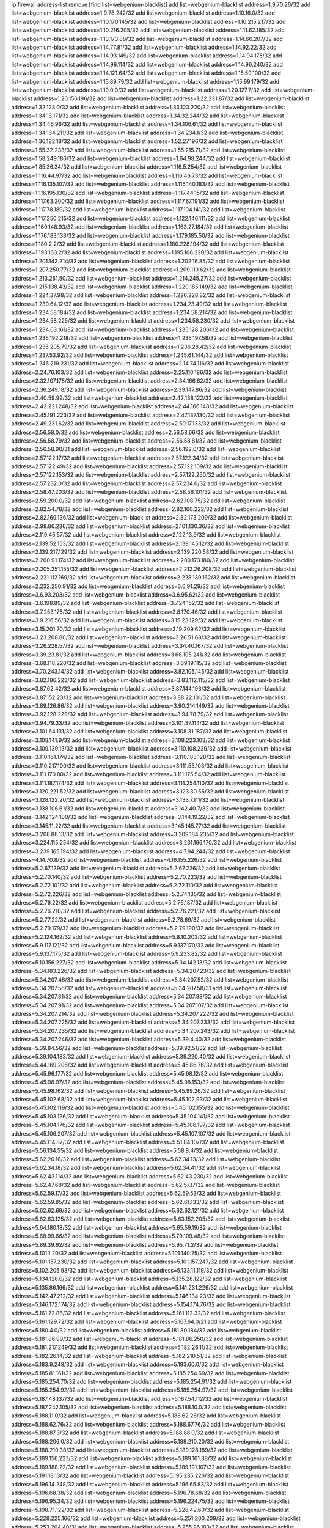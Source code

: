 ip firewall address-list
remove [find list=webgenium-blacklist]
add list=webgenium-blacklist address=1.9.70.26/32
add list=webgenium-blacklist address=1.9.78.242/32
add list=webgenium-blacklist address=1.10.16.0/32
add list=webgenium-blacklist address=1.10.170.145/32
add list=webgenium-blacklist address=1.10.215.217/32
add list=webgenium-blacklist address=1.10.216.205/32
add list=webgenium-blacklist address=1.11.62.185/32
add list=webgenium-blacklist address=1.13.173.88/32
add list=webgenium-blacklist address=1.14.66.207/32
add list=webgenium-blacklist address=1.14.77.81/32
add list=webgenium-blacklist address=1.14.92.22/32
add list=webgenium-blacklist address=1.14.93.149/32
add list=webgenium-blacklist address=1.14.94.175/32
add list=webgenium-blacklist address=1.14.96.114/32
add list=webgenium-blacklist address=1.14.96.240/32
add list=webgenium-blacklist address=1.14.121.64/32
add list=webgenium-blacklist address=1.15.59.100/32
add list=webgenium-blacklist address=1.15.89.79/32
add list=webgenium-blacklist address=1.15.99.179/32
add list=webgenium-blacklist address=1.19.0.0/32
add list=webgenium-blacklist address=1.20.127.7/32
add list=webgenium-blacklist address=1.20.156.196/32
add list=webgenium-blacklist address=1.22.231.87/32
add list=webgenium-blacklist address=1.32.128.0/32
add list=webgenium-blacklist address=1.33.123.220/32
add list=webgenium-blacklist address=1.34.13.171/32
add list=webgenium-blacklist address=1.34.32.244/32
add list=webgenium-blacklist address=1.34.46.96/32
add list=webgenium-blacklist address=1.34.106.61/32
add list=webgenium-blacklist address=1.34.134.211/32
add list=webgenium-blacklist address=1.34.234.1/32
add list=webgenium-blacklist address=1.36.182.18/32
add list=webgenium-blacklist address=1.52.27.196/32
add list=webgenium-blacklist address=1.55.32.233/32
add list=webgenium-blacklist address=1.55.215.71/32
add list=webgenium-blacklist address=1.58.249.186/32
add list=webgenium-blacklist address=1.64.98.244/32
add list=webgenium-blacklist address=1.85.36.34/32
add list=webgenium-blacklist address=1.116.5.254/32
add list=webgenium-blacklist address=1.116.44.97/32
add list=webgenium-blacklist address=1.116.46.73/32
add list=webgenium-blacklist address=1.116.135.107/32
add list=webgenium-blacklist address=1.116.140.183/32
add list=webgenium-blacklist address=1.116.195.130/32
add list=webgenium-blacklist address=1.117.44.15/32
add list=webgenium-blacklist address=1.117.63.200/32
add list=webgenium-blacklist address=1.117.67.191/32
add list=webgenium-blacklist address=1.117.78.189/32
add list=webgenium-blacklist address=1.117.104.141/32
add list=webgenium-blacklist address=1.117.250.215/32
add list=webgenium-blacklist address=1.122.146.111/32
add list=webgenium-blacklist address=1.160.148.93/32
add list=webgenium-blacklist address=1.163.27.184/32
add list=webgenium-blacklist address=1.176.183.138/32
add list=webgenium-blacklist address=1.179.185.50/32
add list=webgenium-blacklist address=1.180.2.2/32
add list=webgenium-blacklist address=1.180.228.194/32
add list=webgenium-blacklist address=1.193.163.2/32
add list=webgenium-blacklist address=1.195.106.220/32
add list=webgenium-blacklist address=1.201.142.214/32
add list=webgenium-blacklist address=1.202.16.85/32
add list=webgenium-blacklist address=1.207.250.77/32
add list=webgenium-blacklist address=1.209.110.62/32
add list=webgenium-blacklist address=1.213.251.50/32
add list=webgenium-blacklist address=1.214.245.27/32
add list=webgenium-blacklist address=1.215.138.43/32
add list=webgenium-blacklist address=1.220.185.149/32
add list=webgenium-blacklist address=1.224.37.98/32
add list=webgenium-blacklist address=1.226.228.82/32
add list=webgenium-blacklist address=1.230.64.12/32
add list=webgenium-blacklist address=1.234.23.49/32
add list=webgenium-blacklist address=1.234.58.184/32
add list=webgenium-blacklist address=1.234.58.214/32
add list=webgenium-blacklist address=1.234.58.225/32
add list=webgenium-blacklist address=1.234.58.230/32
add list=webgenium-blacklist address=1.234.63.161/32
add list=webgenium-blacklist address=1.235.128.206/32
add list=webgenium-blacklist address=1.235.192.218/32
add list=webgenium-blacklist address=1.235.197.58/32
add list=webgenium-blacklist address=1.235.205.79/32
add list=webgenium-blacklist address=1.236.28.42/32
add list=webgenium-blacklist address=1.237.53.92/32
add list=webgenium-blacklist address=1.245.61.144/32
add list=webgenium-blacklist address=1.246.219.231/32
add list=webgenium-blacklist address=2.14.74.116/32
add list=webgenium-blacklist address=2.24.76.103/32
add list=webgenium-blacklist address=2.25.110.186/32
add list=webgenium-blacklist address=2.32.107.178/32
add list=webgenium-blacklist address=2.34.166.62/32
add list=webgenium-blacklist address=2.36.249.18/32
add list=webgenium-blacklist address=2.39.147.86/32
add list=webgenium-blacklist address=2.40.59.99/32
add list=webgenium-blacklist address=2.42.138.122/32
add list=webgenium-blacklist address=2.42.221.248/32
add list=webgenium-blacklist address=2.44.166.148/32
add list=webgenium-blacklist address=2.45.191.223/32
add list=webgenium-blacklist address=2.47.137.130/32
add list=webgenium-blacklist address=2.49.231.62/32
add list=webgenium-blacklist address=2.50.17.133/32
add list=webgenium-blacklist address=2.56.58.0/32
add list=webgenium-blacklist address=2.56.58.66/32
add list=webgenium-blacklist address=2.56.58.79/32
add list=webgenium-blacklist address=2.56.58.81/32
add list=webgenium-blacklist address=2.56.58.90/31
add list=webgenium-blacklist address=2.56.192.0/32
add list=webgenium-blacklist address=2.57.122.17/32
add list=webgenium-blacklist address=2.57.122.34/32
add list=webgenium-blacklist address=2.57.122.49/32
add list=webgenium-blacklist address=2.57.122.109/32
add list=webgenium-blacklist address=2.57.122.153/32
add list=webgenium-blacklist address=2.57.122.250/32
add list=webgenium-blacklist address=2.57.232.0/32
add list=webgenium-blacklist address=2.57.234.0/32
add list=webgenium-blacklist address=2.58.47.203/32
add list=webgenium-blacklist address=2.58.56.101/32
add list=webgenium-blacklist address=2.59.200.0/32
add list=webgenium-blacklist address=2.62.108.75/32
add list=webgenium-blacklist address=2.82.54.78/32
add list=webgenium-blacklist address=2.82.160.222/32
add list=webgenium-blacklist address=2.82.169.136/32
add list=webgenium-blacklist address=2.82.173.209/32
add list=webgenium-blacklist address=2.98.86.236/32
add list=webgenium-blacklist address=2.101.130.36/32
add list=webgenium-blacklist address=2.119.45.57/32
add list=webgenium-blacklist address=2.122.13.9/32
add list=webgenium-blacklist address=2.139.52.153/32
add list=webgenium-blacklist address=2.139.145.12/32
add list=webgenium-blacklist address=2.139.217.129/32
add list=webgenium-blacklist address=2.139.220.58/32
add list=webgenium-blacklist address=2.200.91.174/32
add list=webgenium-blacklist address=2.200.173.180/32
add list=webgenium-blacklist address=2.205.251.155/32
add list=webgenium-blacklist address=2.212.26.208/32
add list=webgenium-blacklist address=2.221.112.169/32
add list=webgenium-blacklist address=2.228.139.162/32
add list=webgenium-blacklist address=2.232.250.91/32
add list=webgenium-blacklist address=3.6.91.29/32
add list=webgenium-blacklist address=3.6.93.203/32
add list=webgenium-blacklist address=3.6.95.62/32
add list=webgenium-blacklist address=3.6.198.89/32
add list=webgenium-blacklist address=3.7.24.152/32
add list=webgenium-blacklist address=3.7.253.175/32
add list=webgenium-blacklist address=3.8.170.46/32
add list=webgenium-blacklist address=3.9.216.56/32
add list=webgenium-blacklist address=3.15.23.129/32
add list=webgenium-blacklist address=3.15.201.70/32
add list=webgenium-blacklist address=3.19.209.62/32
add list=webgenium-blacklist address=3.23.208.80/32
add list=webgenium-blacklist address=3.26.51.68/32
add list=webgenium-blacklist address=3.26.228.57/32
add list=webgenium-blacklist address=3.34.40.167/32
add list=webgenium-blacklist address=3.39.23.81/32
add list=webgenium-blacklist address=3.68.105.241/32
add list=webgenium-blacklist address=3.68.118.220/32
add list=webgenium-blacklist address=3.69.19.115/32
add list=webgenium-blacklist address=3.70.243.14/32
add list=webgenium-blacklist address=3.82.105.145/32
add list=webgenium-blacklist address=3.82.186.223/32
add list=webgenium-blacklist address=3.83.112.115/32
add list=webgenium-blacklist address=3.87.62.42/32
add list=webgenium-blacklist address=3.87.144.193/32
add list=webgenium-blacklist address=3.87.152.23/32
add list=webgenium-blacklist address=3.88.22.101/32
add list=webgenium-blacklist address=3.89.126.86/32
add list=webgenium-blacklist address=3.90.214.149/32
add list=webgenium-blacklist address=3.92.128.229/32
add list=webgenium-blacklist address=3.94.78.79/32
add list=webgenium-blacklist address=3.94.79.33/32
add list=webgenium-blacklist address=3.101.37.114/32
add list=webgenium-blacklist address=3.101.64.131/32
add list=webgenium-blacklist address=3.108.31.187/32
add list=webgenium-blacklist address=3.108.141.9/32
add list=webgenium-blacklist address=3.108.223.103/32
add list=webgenium-blacklist address=3.109.139.13/32
add list=webgenium-blacklist address=3.110.108.239/32
add list=webgenium-blacklist address=3.110.161.174/32
add list=webgenium-blacklist address=3.110.183.128/32
add list=webgenium-blacklist address=3.110.217.100/32
add list=webgenium-blacklist address=3.111.55.103/32
add list=webgenium-blacklist address=3.111.170.80/32
add list=webgenium-blacklist address=3.111.175.54/32
add list=webgenium-blacklist address=3.111.187.174/32
add list=webgenium-blacklist address=3.111.254.110/32
add list=webgenium-blacklist address=3.120.221.52/32
add list=webgenium-blacklist address=3.123.30.56/32
add list=webgenium-blacklist address=3.128.122.20/32
add list=webgenium-blacklist address=3.133.7.111/32
add list=webgenium-blacklist address=3.138.106.61/32
add list=webgenium-blacklist address=3.142.40.7/32
add list=webgenium-blacklist address=3.142.124.100/32
add list=webgenium-blacklist address=3.144.19.22/32
add list=webgenium-blacklist address=3.145.11.22/32
add list=webgenium-blacklist address=3.145.145.77/32
add list=webgenium-blacklist address=3.208.88.13/32
add list=webgenium-blacklist address=3.209.184.235/32
add list=webgenium-blacklist address=3.224.115.254/32
add list=webgenium-blacklist address=3.231.166.170/32
add list=webgenium-blacklist address=3.239.165.194/32
add list=webgenium-blacklist address=4.7.94.244/32
add list=webgenium-blacklist address=4.14.70.8/32
add list=webgenium-blacklist address=4.16.155.226/32
add list=webgenium-blacklist address=5.2.67.139/32
add list=webgenium-blacklist address=5.2.67.226/32
add list=webgenium-blacklist address=5.2.70.140/32
add list=webgenium-blacklist address=5.2.70.223/32
add list=webgenium-blacklist address=5.2.72.101/32
add list=webgenium-blacklist address=5.2.72.110/32
add list=webgenium-blacklist address=5.2.72.226/32
add list=webgenium-blacklist address=5.2.74.135/32
add list=webgenium-blacklist address=5.2.76.22/32
add list=webgenium-blacklist address=5.2.76.187/32
add list=webgenium-blacklist address=5.2.76.210/32
add list=webgenium-blacklist address=5.2.76.221/32
add list=webgenium-blacklist address=5.2.77.22/32
add list=webgenium-blacklist address=5.2.78.69/32
add list=webgenium-blacklist address=5.2.79.179/32
add list=webgenium-blacklist address=5.2.79.190/32
add list=webgenium-blacklist address=5.2.124.162/32
add list=webgenium-blacklist address=5.8.10.202/32
add list=webgenium-blacklist address=5.9.117.121/32
add list=webgenium-blacklist address=5.9.137.170/32
add list=webgenium-blacklist address=5.9.137.175/32
add list=webgenium-blacklist address=5.9.233.82/32
add list=webgenium-blacklist address=5.10.156.227/32
add list=webgenium-blacklist address=5.34.142.13/32
add list=webgenium-blacklist address=5.34.183.226/32
add list=webgenium-blacklist address=5.34.207.23/32
add list=webgenium-blacklist address=5.34.207.46/32
add list=webgenium-blacklist address=5.34.207.52/32
add list=webgenium-blacklist address=5.34.207.56/32
add list=webgenium-blacklist address=5.34.207.58/31
add list=webgenium-blacklist address=5.34.207.81/32
add list=webgenium-blacklist address=5.34.207.88/32
add list=webgenium-blacklist address=5.34.207.91/32
add list=webgenium-blacklist address=5.34.207.107/32
add list=webgenium-blacklist address=5.34.207.214/32
add list=webgenium-blacklist address=5.34.207.222/32
add list=webgenium-blacklist address=5.34.207.225/32
add list=webgenium-blacklist address=5.34.207.233/32
add list=webgenium-blacklist address=5.34.207.235/32
add list=webgenium-blacklist address=5.34.207.243/32
add list=webgenium-blacklist address=5.34.207.246/32
add list=webgenium-blacklist address=5.39.4.40/32
add list=webgenium-blacklist address=5.39.84.56/32
add list=webgenium-blacklist address=5.39.92.51/32
add list=webgenium-blacklist address=5.39.104.183/32
add list=webgenium-blacklist address=5.39.220.40/32
add list=webgenium-blacklist address=5.44.169.206/32
add list=webgenium-blacklist address=5.45.86.76/32
add list=webgenium-blacklist address=5.45.96.177/32
add list=webgenium-blacklist address=5.45.98.12/32
add list=webgenium-blacklist address=5.45.98.97/32
add list=webgenium-blacklist address=5.45.98.153/32
add list=webgenium-blacklist address=5.45.98.162/32
add list=webgenium-blacklist address=5.45.99.26/32
add list=webgenium-blacklist address=5.45.102.68/32
add list=webgenium-blacklist address=5.45.102.93/32
add list=webgenium-blacklist address=5.45.102.119/32
add list=webgenium-blacklist address=5.45.102.155/32
add list=webgenium-blacklist address=5.45.103.136/32
add list=webgenium-blacklist address=5.45.104.141/32
add list=webgenium-blacklist address=5.45.104.176/32
add list=webgenium-blacklist address=5.45.106.197/32
add list=webgenium-blacklist address=5.45.106.207/32
add list=webgenium-blacklist address=5.45.107.107/32
add list=webgenium-blacklist address=5.45.114.87/32
add list=webgenium-blacklist address=5.51.84.107/32
add list=webgenium-blacklist address=5.56.134.55/32
add list=webgenium-blacklist address=5.58.8.4/32
add list=webgenium-blacklist address=5.62.20.16/32
add list=webgenium-blacklist address=5.62.34.13/32
add list=webgenium-blacklist address=5.62.34.18/32
add list=webgenium-blacklist address=5.62.34.41/32
add list=webgenium-blacklist address=5.62.43.114/32
add list=webgenium-blacklist address=5.62.43.230/32
add list=webgenium-blacklist address=5.62.47.68/32
add list=webgenium-blacklist address=5.62.57.17/32
add list=webgenium-blacklist address=5.62.59.17/32
add list=webgenium-blacklist address=5.62.59.53/32
add list=webgenium-blacklist address=5.62.59.85/32
add list=webgenium-blacklist address=5.62.61.133/32
add list=webgenium-blacklist address=5.62.62.69/32
add list=webgenium-blacklist address=5.62.62.121/32
add list=webgenium-blacklist address=5.62.63.125/32
add list=webgenium-blacklist address=5.63.152.205/32
add list=webgenium-blacklist address=5.64.180.18/32
add list=webgenium-blacklist address=5.65.59.19/32
add list=webgenium-blacklist address=5.68.99.66/32
add list=webgenium-blacklist address=5.79.109.48/32
add list=webgenium-blacklist address=5.89.39.92/32
add list=webgenium-blacklist address=5.95.71.2/32
add list=webgenium-blacklist address=5.101.1.20/32
add list=webgenium-blacklist address=5.101.140.75/32
add list=webgenium-blacklist address=5.101.157.230/32
add list=webgenium-blacklist address=5.101.157.247/32
add list=webgenium-blacklist address=5.102.205.93/32
add list=webgenium-blacklist address=5.133.11.119/32
add list=webgenium-blacklist address=5.134.128.0/32
add list=webgenium-blacklist address=5.135.28.122/32
add list=webgenium-blacklist address=5.135.86.166/32
add list=webgenium-blacklist address=5.141.231.229/32
add list=webgenium-blacklist address=5.142.47.212/32
add list=webgenium-blacklist address=5.146.134.23/32
add list=webgenium-blacklist address=5.146.172.174/32
add list=webgenium-blacklist address=5.154.174.76/32
add list=webgenium-blacklist address=5.161.72.86/32
add list=webgenium-blacklist address=5.161.112.32/32
add list=webgenium-blacklist address=5.161.129.72/32
add list=webgenium-blacklist address=5.167.64.0/21
add list=webgenium-blacklist address=5.180.4.0/32
add list=webgenium-blacklist address=5.181.80.184/32
add list=webgenium-blacklist address=5.181.86.99/32
add list=webgenium-blacklist address=5.181.86.250/32
add list=webgenium-blacklist address=5.181.217.249/32
add list=webgenium-blacklist address=5.182.26.11/32
add list=webgenium-blacklist address=5.182.26.14/32
add list=webgenium-blacklist address=5.182.210.51/32
add list=webgenium-blacklist address=5.183.9.248/32
add list=webgenium-blacklist address=5.183.60.0/32
add list=webgenium-blacklist address=5.185.81.161/32
add list=webgenium-blacklist address=5.185.254.69/32
add list=webgenium-blacklist address=5.185.254.70/32
add list=webgenium-blacklist address=5.185.254.91/32
add list=webgenium-blacklist address=5.185.254.92/32
add list=webgenium-blacklist address=5.185.254.97/32
add list=webgenium-blacklist address=5.187.48.137/32
add list=webgenium-blacklist address=5.187.54.112/32
add list=webgenium-blacklist address=5.187.242.105/32
add list=webgenium-blacklist address=5.188.10.0/32
add list=webgenium-blacklist address=5.188.11.0/32
add list=webgenium-blacklist address=5.188.62.26/32
add list=webgenium-blacklist address=5.188.62.76/32
add list=webgenium-blacklist address=5.188.67.76/32
add list=webgenium-blacklist address=5.188.87.3/32
add list=webgenium-blacklist address=5.188.88.0/32
add list=webgenium-blacklist address=5.188.206.0/32
add list=webgenium-blacklist address=5.188.210.20/32
add list=webgenium-blacklist address=5.188.210.38/32
add list=webgenium-blacklist address=5.189.128.189/32
add list=webgenium-blacklist address=5.189.156.227/32
add list=webgenium-blacklist address=5.189.161.38/32
add list=webgenium-blacklist address=5.189.188.22/32
add list=webgenium-blacklist address=5.189.191.107/32
add list=webgenium-blacklist address=5.191.13.13/32
add list=webgenium-blacklist address=5.195.235.226/32
add list=webgenium-blacklist address=5.196.14.248/32
add list=webgenium-blacklist address=5.196.65.83/32
add list=webgenium-blacklist address=5.196.68.38/32
add list=webgenium-blacklist address=5.196.78.68/32
add list=webgenium-blacklist address=5.196.95.34/32
add list=webgenium-blacklist address=5.196.224.75/32
add list=webgenium-blacklist address=5.198.71.122/32
add list=webgenium-blacklist address=5.228.42.60/32
add list=webgenium-blacklist address=5.228.225.166/32
add list=webgenium-blacklist address=5.251.200.209/32
add list=webgenium-blacklist address=5.253.204.40/31
add list=webgenium-blacklist address=5.255.96.183/32
add list=webgenium-blacklist address=5.255.96.245/32
add list=webgenium-blacklist address=5.255.97.133/32
add list=webgenium-blacklist address=5.255.97.134/32
add list=webgenium-blacklist address=5.255.97.221/32
add list=webgenium-blacklist address=5.255.98.23/32
add list=webgenium-blacklist address=5.255.98.151/32
add list=webgenium-blacklist address=5.255.98.156/32
add list=webgenium-blacklist address=5.255.98.231/32
add list=webgenium-blacklist address=5.255.99.5/32
add list=webgenium-blacklist address=5.255.99.48/32
add list=webgenium-blacklist address=5.255.99.74/32
add list=webgenium-blacklist address=5.255.99.124/32
add list=webgenium-blacklist address=5.255.99.147/32
add list=webgenium-blacklist address=5.255.99.205/32
add list=webgenium-blacklist address=5.255.100.219/32
add list=webgenium-blacklist address=5.255.100.245/32
add list=webgenium-blacklist address=5.255.101.131/32
add list=webgenium-blacklist address=5.255.102.182/32
add list=webgenium-blacklist address=5.255.103.51/32
add list=webgenium-blacklist address=5.255.103.52/32
add list=webgenium-blacklist address=5.255.103.55/32
add list=webgenium-blacklist address=5.255.103.60/32
add list=webgenium-blacklist address=5.255.103.188/32
add list=webgenium-blacklist address=5.255.103.190/32
add list=webgenium-blacklist address=5.255.103.235/32
add list=webgenium-blacklist address=5.255.104.14/32
add list=webgenium-blacklist address=8.9.44.36/32
add list=webgenium-blacklist address=8.21.110.158/32
add list=webgenium-blacklist address=8.38.149.204/32
add list=webgenium-blacklist address=8.38.172.97/32
add list=webgenium-blacklist address=8.45.41.103/32
add list=webgenium-blacklist address=8.130.55.145/32
add list=webgenium-blacklist address=8.131.62.110/32
add list=webgenium-blacklist address=8.134.50.79/32
add list=webgenium-blacklist address=8.136.250.7/32
add list=webgenium-blacklist address=8.142.173.121/32
add list=webgenium-blacklist address=8.208.95.198/32
add list=webgenium-blacklist address=8.209.71.237/32
add list=webgenium-blacklist address=8.209.118.112/32
add list=webgenium-blacklist address=8.209.254.46/32
add list=webgenium-blacklist address=8.210.41.164/32
add list=webgenium-blacklist address=8.210.146.161/32
add list=webgenium-blacklist address=8.210.155.49/32
add list=webgenium-blacklist address=8.210.174.93/32
add list=webgenium-blacklist address=8.212.132.192/32
add list=webgenium-blacklist address=8.212.148.112/32
add list=webgenium-blacklist address=8.212.178.15/32
add list=webgenium-blacklist address=8.212.182.197/32
add list=webgenium-blacklist address=8.213.17.47/32
add list=webgenium-blacklist address=8.213.18.237/32
add list=webgenium-blacklist address=8.213.25.195/32
add list=webgenium-blacklist address=8.213.25.212/32
add list=webgenium-blacklist address=8.213.129.130/32
add list=webgenium-blacklist address=8.213.130.25/32
add list=webgenium-blacklist address=8.213.131.34/32
add list=webgenium-blacklist address=8.213.137.212/32
add list=webgenium-blacklist address=8.213.197.221/32
add list=webgenium-blacklist address=8.215.39.71/32
add list=webgenium-blacklist address=8.215.45.9/32
add list=webgenium-blacklist address=8.215.71.59/32
add list=webgenium-blacklist address=8.215.71.161/32
add list=webgenium-blacklist address=8.215.73.19/32
add list=webgenium-blacklist address=8.218.0.203/32
add list=webgenium-blacklist address=8.218.129.235/32
add list=webgenium-blacklist address=8.218.143.243/32
add list=webgenium-blacklist address=8.219.41.153/32
add list=webgenium-blacklist address=8.219.81.180/32
add list=webgenium-blacklist address=8.219.82.133/32
add list=webgenium-blacklist address=8.219.117.248/32
add list=webgenium-blacklist address=8.242.22.186/32
add list=webgenium-blacklist address=12.6.69.157/32
add list=webgenium-blacklist address=12.10.95.39/32
add list=webgenium-blacklist address=12.26.177.118/32
add list=webgenium-blacklist address=12.27.17.187/32
add list=webgenium-blacklist address=12.29.205.28/32
add list=webgenium-blacklist address=12.45.81.2/32
add list=webgenium-blacklist address=12.88.204.226/32
add list=webgenium-blacklist address=12.106.235.234/32
add list=webgenium-blacklist address=12.171.207.202/32
add list=webgenium-blacklist address=12.173.254.230/32
add list=webgenium-blacklist address=12.186.163.3/32
add list=webgenium-blacklist address=12.188.54.30/32
add list=webgenium-blacklist address=12.191.116.182/32
add list=webgenium-blacklist address=12.203.79.242/32
add list=webgenium-blacklist address=12.238.55.163/32
add list=webgenium-blacklist address=12.248.16.254/32
add list=webgenium-blacklist address=13.38.32.199/32
add list=webgenium-blacklist address=13.39.14.200/32
add list=webgenium-blacklist address=13.40.64.16/32
add list=webgenium-blacklist address=13.40.160.127/32
add list=webgenium-blacklist address=13.40.188.244/32
add list=webgenium-blacklist address=13.40.246.42/32
add list=webgenium-blacklist address=13.58.151.94/32
add list=webgenium-blacklist address=13.58.252.178/32
add list=webgenium-blacklist address=13.65.16.18/32
add list=webgenium-blacklist address=13.66.131.233/32
add list=webgenium-blacklist address=13.66.154.230/32
add list=webgenium-blacklist address=13.67.201.190/32
add list=webgenium-blacklist address=13.67.221.136/32
add list=webgenium-blacklist address=13.68.253.16/32
add list=webgenium-blacklist address=13.69.78.176/32
add list=webgenium-blacklist address=13.69.151.52/32
add list=webgenium-blacklist address=13.70.39.68/32
add list=webgenium-blacklist address=13.71.46.226/32
add list=webgenium-blacklist address=13.72.86.172/32
add list=webgenium-blacklist address=13.72.228.119/32
add list=webgenium-blacklist address=13.74.46.65/32
add list=webgenium-blacklist address=13.76.100.48/32
add list=webgenium-blacklist address=13.76.164.123/32
add list=webgenium-blacklist address=13.77.174.169/32
add list=webgenium-blacklist address=13.79.122.130/32
add list=webgenium-blacklist address=13.80.3.239/32
add list=webgenium-blacklist address=13.80.7.122/32
add list=webgenium-blacklist address=13.80.156.77/32
add list=webgenium-blacklist address=13.81.219.90/32
add list=webgenium-blacklist address=13.81.254.185/32
add list=webgenium-blacklist address=13.82.51.214/32
add list=webgenium-blacklist address=13.83.41.0/32
add list=webgenium-blacklist address=13.87.204.143/32
add list=webgenium-blacklist address=13.92.199.139/32
add list=webgenium-blacklist address=13.94.189.202/32
add list=webgenium-blacklist address=13.95.231.131/32
add list=webgenium-blacklist address=13.114.153.18/32
add list=webgenium-blacklist address=13.124.239.226/32
add list=webgenium-blacklist address=13.125.38.115/32
add list=webgenium-blacklist address=13.125.194.139/32
add list=webgenium-blacklist address=13.125.194.205/32
add list=webgenium-blacklist address=13.126.36.87/32
add list=webgenium-blacklist address=13.127.135.186/32
add list=webgenium-blacklist address=13.127.166.229/32
add list=webgenium-blacklist address=13.127.188.146/32
add list=webgenium-blacklist address=13.127.194.116/32
add list=webgenium-blacklist address=13.209.26.89/32
add list=webgenium-blacklist address=13.209.240.198/32
add list=webgenium-blacklist address=13.212.94.142/32
add list=webgenium-blacklist address=13.213.46.228/32
add list=webgenium-blacklist address=13.213.180.58/32
add list=webgenium-blacklist address=13.213.206.73/32
add list=webgenium-blacklist address=13.214.7.102/32
add list=webgenium-blacklist address=13.214.170.22/32
add list=webgenium-blacklist address=13.214.178.186/32
add list=webgenium-blacklist address=13.230.81.89/32
add list=webgenium-blacklist address=13.232.7.175/32
add list=webgenium-blacklist address=13.232.36.214/32
add list=webgenium-blacklist address=13.232.39.200/32
add list=webgenium-blacklist address=13.232.40.161/32
add list=webgenium-blacklist address=13.232.71.216/32
add list=webgenium-blacklist address=13.232.76.193/32
add list=webgenium-blacklist address=13.232.170.0/32
add list=webgenium-blacklist address=13.233.9.125/32
add list=webgenium-blacklist address=13.233.98.149/32
add list=webgenium-blacklist address=13.233.104.60/32
add list=webgenium-blacklist address=13.233.154.165/32
add list=webgenium-blacklist address=13.233.155.49/32
add list=webgenium-blacklist address=13.233.206.240/32
add list=webgenium-blacklist address=13.234.77.36/32
add list=webgenium-blacklist address=13.234.110.76/32
add list=webgenium-blacklist address=13.234.118.178/32
add list=webgenium-blacklist address=13.235.8.104/32
add list=webgenium-blacklist address=13.235.33.252/32
add list=webgenium-blacklist address=13.235.62.120/32
add list=webgenium-blacklist address=13.237.110.94/32
add list=webgenium-blacklist address=13.246.69.66/32
add list=webgenium-blacklist address=14.0.136.127/32
add list=webgenium-blacklist address=14.5.12.34/32
add list=webgenium-blacklist address=14.5.175.163/32
add list=webgenium-blacklist address=14.23.94.106/32
add list=webgenium-blacklist address=14.29.173.146/32
add list=webgenium-blacklist address=14.29.178.230/32
add list=webgenium-blacklist address=14.29.200.186/32
add list=webgenium-blacklist address=14.29.222.175/32
add list=webgenium-blacklist address=14.29.235.225/32
add list=webgenium-blacklist address=14.29.237.242/32
add list=webgenium-blacklist address=14.29.238.115/32
add list=webgenium-blacklist address=14.29.240.225/32
add list=webgenium-blacklist address=14.29.243.4/32
add list=webgenium-blacklist address=14.32.0.111/32
add list=webgenium-blacklist address=14.32.245.238/32
add list=webgenium-blacklist address=14.34.16.142/32
add list=webgenium-blacklist address=14.34.68.189/32
add list=webgenium-blacklist address=14.36.206.235/32
add list=webgenium-blacklist address=14.38.16.219/32
add list=webgenium-blacklist address=14.39.23.47/32
add list=webgenium-blacklist address=14.40.76.101/32
add list=webgenium-blacklist address=14.42.43.11/32
add list=webgenium-blacklist address=14.42.67.36/32
add list=webgenium-blacklist address=14.50.131.36/32
add list=webgenium-blacklist address=14.52.249.27/32
add list=webgenium-blacklist address=14.54.22.11/32
add list=webgenium-blacklist address=14.55.187.215/32
add list=webgenium-blacklist address=14.57.88.82/32
add list=webgenium-blacklist address=14.63.162.98/32
add list=webgenium-blacklist address=14.63.162.167/32
add list=webgenium-blacklist address=14.63.164.59/32
add list=webgenium-blacklist address=14.63.170.131/32
add list=webgenium-blacklist address=14.63.203.207/32
add list=webgenium-blacklist address=14.63.212.60/32
add list=webgenium-blacklist address=14.63.213.72/32
add list=webgenium-blacklist address=14.63.219.105/32
add list=webgenium-blacklist address=14.63.222.63/32
add list=webgenium-blacklist address=14.64.224.141/32
add list=webgenium-blacklist address=14.97.108.198/32
add list=webgenium-blacklist address=14.97.173.182/32
add list=webgenium-blacklist address=14.97.235.91/32
add list=webgenium-blacklist address=14.97.238.50/32
add list=webgenium-blacklist address=14.98.73.70/32
add list=webgenium-blacklist address=14.99.4.82/32
add list=webgenium-blacklist address=14.99.68.91/32
add list=webgenium-blacklist address=14.99.99.254/32
add list=webgenium-blacklist address=14.99.176.210/32
add list=webgenium-blacklist address=14.99.199.106/32
add list=webgenium-blacklist address=14.102.74.99/32
add list=webgenium-blacklist address=14.102.114.150/32
add list=webgenium-blacklist address=14.102.123.130/32
add list=webgenium-blacklist address=14.102.154.66/32
add list=webgenium-blacklist address=14.115.31.125/32
add list=webgenium-blacklist address=14.116.155.166/32
add list=webgenium-blacklist address=14.116.189.222/32
add list=webgenium-blacklist address=14.116.206.243/32
add list=webgenium-blacklist address=14.116.222.132/32
add list=webgenium-blacklist address=14.128.33.35/32
add list=webgenium-blacklist address=14.135.120.3/32
add list=webgenium-blacklist address=14.136.49.186/32
add list=webgenium-blacklist address=14.140.91.114/32
add list=webgenium-blacklist address=14.140.174.166/32
add list=webgenium-blacklist address=14.141.155.22/32
add list=webgenium-blacklist address=14.142.150.122/32
add list=webgenium-blacklist address=14.142.150.125/32
add list=webgenium-blacklist address=14.143.3.30/32
add list=webgenium-blacklist address=14.143.137.18/32
add list=webgenium-blacklist address=14.157.106.42/32
add list=webgenium-blacklist address=14.161.12.119/32
add list=webgenium-blacklist address=14.161.18.249/32
add list=webgenium-blacklist address=14.161.20.182/32
add list=webgenium-blacklist address=14.161.23.98/32
add list=webgenium-blacklist address=14.161.27.163/32
add list=webgenium-blacklist address=14.161.29.188/32
add list=webgenium-blacklist address=14.161.50.120/32
add list=webgenium-blacklist address=14.169.105.210/32
add list=webgenium-blacklist address=14.170.154.13/32
add list=webgenium-blacklist address=14.171.77.27/32
add list=webgenium-blacklist address=14.176.231.113/32
add list=webgenium-blacklist address=14.177.235.97/32
add list=webgenium-blacklist address=14.199.107.35/32
add list=webgenium-blacklist address=14.204.145.108/32
add list=webgenium-blacklist address=14.207.167.41/32
add list=webgenium-blacklist address=14.207.167.172/32
add list=webgenium-blacklist address=14.215.45.79/32
add list=webgenium-blacklist address=14.215.46.116/32
add list=webgenium-blacklist address=14.221.5.244/32
add list=webgenium-blacklist address=14.222.192.89/32
add list=webgenium-blacklist address=14.224.144.155/32
add list=webgenium-blacklist address=14.224.160.150/32
add list=webgenium-blacklist address=14.224.169.32/32
add list=webgenium-blacklist address=14.225.7.42/32
add list=webgenium-blacklist address=14.225.17.9/32
add list=webgenium-blacklist address=14.225.198.182/32
add list=webgenium-blacklist address=14.225.238.214/32
add list=webgenium-blacklist address=14.225.254.3/32
add list=webgenium-blacklist address=14.225.255.14/32
add list=webgenium-blacklist address=14.229.158.71/32
add list=webgenium-blacklist address=14.232.243.150/31
add list=webgenium-blacklist address=14.237.64.140/32
add list=webgenium-blacklist address=14.241.75.17/32
add list=webgenium-blacklist address=14.241.100.188/32
add list=webgenium-blacklist address=14.241.131.109/32
add list=webgenium-blacklist address=14.241.233.205/32
add list=webgenium-blacklist address=14.241.244.126/32
add list=webgenium-blacklist address=15.164.121.57/32
add list=webgenium-blacklist address=15.164.220.17/32
add list=webgenium-blacklist address=15.204.158.44/32
add list=webgenium-blacklist address=15.204.169.33/32
add list=webgenium-blacklist address=15.204.169.35/32
add list=webgenium-blacklist address=15.204.169.62/32
add list=webgenium-blacklist address=15.204.186.216/32
add list=webgenium-blacklist address=15.204.191.11/32
add list=webgenium-blacklist address=15.206.84.56/32
add list=webgenium-blacklist address=15.206.174.223/32
add list=webgenium-blacklist address=15.206.185.116/32
add list=webgenium-blacklist address=15.207.26.140/32
add list=webgenium-blacklist address=15.222.219.63/32
add list=webgenium-blacklist address=15.228.187.168/32
add list=webgenium-blacklist address=15.228.221.102/32
add list=webgenium-blacklist address=15.235.10.33/32
add list=webgenium-blacklist address=15.235.38.140/32
add list=webgenium-blacklist address=15.235.38.151/32
add list=webgenium-blacklist address=15.235.38.166/32
add list=webgenium-blacklist address=15.235.38.175/32
add list=webgenium-blacklist address=15.235.140.144/32
add list=webgenium-blacklist address=15.235.141.21/32
add list=webgenium-blacklist address=16.162.144.26/32
add list=webgenium-blacklist address=16.163.28.84/32
add list=webgenium-blacklist address=16.171.67.239/32
add list=webgenium-blacklist address=18.117.10.126/32
add list=webgenium-blacklist address=18.117.26.245/32
add list=webgenium-blacklist address=18.133.78.8/32
add list=webgenium-blacklist address=18.134.196.223/32
add list=webgenium-blacklist address=18.134.242.6/32
add list=webgenium-blacklist address=18.138.34.103/32
add list=webgenium-blacklist address=18.140.175.230/32
add list=webgenium-blacklist address=18.141.9.25/32
add list=webgenium-blacklist address=18.141.185.27/32
add list=webgenium-blacklist address=18.142.188.98/32
add list=webgenium-blacklist address=18.144.102.82/32
add list=webgenium-blacklist address=18.144.161.218/32
add list=webgenium-blacklist address=18.158.153.116/32
add list=webgenium-blacklist address=18.162.213.215/32
add list=webgenium-blacklist address=18.163.28.137/32
add list=webgenium-blacklist address=18.163.229.47/32
add list=webgenium-blacklist address=18.169.166.149/32
add list=webgenium-blacklist address=18.170.51.15/32
add list=webgenium-blacklist address=18.170.177.9/32
add list=webgenium-blacklist address=18.170.222.20/32
add list=webgenium-blacklist address=18.170.224.185/32
add list=webgenium-blacklist address=18.170.225.95/32
add list=webgenium-blacklist address=18.176.63.106/32
add list=webgenium-blacklist address=18.178.5.211/32
add list=webgenium-blacklist address=18.183.154.241/32
add list=webgenium-blacklist address=18.189.170.132/32
add list=webgenium-blacklist address=18.191.42.190/32
add list=webgenium-blacklist address=18.191.183.211/32
add list=webgenium-blacklist address=18.191.213.148/32
add list=webgenium-blacklist address=18.193.55.132/32
add list=webgenium-blacklist address=18.205.185.26/32
add list=webgenium-blacklist address=18.206.189.73/32
add list=webgenium-blacklist address=18.208.214.143/32
add list=webgenium-blacklist address=18.209.17.80/32
add list=webgenium-blacklist address=18.218.83.22/32
add list=webgenium-blacklist address=18.218.220.244/32
add list=webgenium-blacklist address=18.220.89.153/32
add list=webgenium-blacklist address=18.222.98.249/32
add list=webgenium-blacklist address=18.223.124.47/32
add list=webgenium-blacklist address=18.223.182.166/32
add list=webgenium-blacklist address=18.230.85.54/32
add list=webgenium-blacklist address=18.233.8.0/32
add list=webgenium-blacklist address=20.0.81.17/32
add list=webgenium-blacklist address=20.0.161.248/32
add list=webgenium-blacklist address=20.2.89.114/32
add list=webgenium-blacklist address=20.2.209.55/32
add list=webgenium-blacklist address=20.7.138.249/32
add list=webgenium-blacklist address=20.12.11.47/32
add list=webgenium-blacklist address=20.14.84.11/32
add list=webgenium-blacklist address=20.14.87.87/32
add list=webgenium-blacklist address=20.24.88.166/32
add list=webgenium-blacklist address=20.24.93.252/32
add list=webgenium-blacklist address=20.24.99.203/32
add list=webgenium-blacklist address=20.25.38.254/32
add list=webgenium-blacklist address=20.25.86.82/32
add list=webgenium-blacklist address=20.25.114.148/32
add list=webgenium-blacklist address=20.25.160.228/32
add list=webgenium-blacklist address=20.25.180.102/32
add list=webgenium-blacklist address=20.26.195.162/32
add list=webgenium-blacklist address=20.27.34.22/32
add list=webgenium-blacklist address=20.27.49.239/32
add list=webgenium-blacklist address=20.28.146.237/32
add list=webgenium-blacklist address=20.29.25.7/32
add list=webgenium-blacklist address=20.31.84.195/32
add list=webgenium-blacklist address=20.36.182.53/32
add list=webgenium-blacklist address=20.38.8.134/32
add list=webgenium-blacklist address=20.38.12.126/32
add list=webgenium-blacklist address=20.39.35.112/32
add list=webgenium-blacklist address=20.39.241.10/32
add list=webgenium-blacklist address=20.40.57.252/32
add list=webgenium-blacklist address=20.40.73.192/32
add list=webgenium-blacklist address=20.40.81.0/32
add list=webgenium-blacklist address=20.41.75.59/32
add list=webgenium-blacklist address=20.44.152.59/32
add list=webgenium-blacklist address=20.46.150.70/32
add list=webgenium-blacklist address=20.49.201.49/32
add list=webgenium-blacklist address=20.52.4.92/32
add list=webgenium-blacklist address=20.52.136.207/32
add list=webgenium-blacklist address=20.52.177.155/32
add list=webgenium-blacklist address=20.54.73.159/32
add list=webgenium-blacklist address=20.57.113.125/32
add list=webgenium-blacklist address=20.58.60.157/32
add list=webgenium-blacklist address=20.62.6.81/32
add list=webgenium-blacklist address=20.63.43.195/32
add list=webgenium-blacklist address=20.63.91.125/32
add list=webgenium-blacklist address=20.65.91.101/32
add list=webgenium-blacklist address=20.70.152.170/32
add list=webgenium-blacklist address=20.73.130.32/32
add list=webgenium-blacklist address=20.74.176.136/32
add list=webgenium-blacklist address=20.74.238.71/32
add list=webgenium-blacklist address=20.74.243.73/32
add list=webgenium-blacklist address=20.74.248.129/32
add list=webgenium-blacklist address=20.78.16.126/32
add list=webgenium-blacklist address=20.83.189.84/32
add list=webgenium-blacklist address=20.84.90.26/32
add list=webgenium-blacklist address=20.84.118.251/32
add list=webgenium-blacklist address=20.86.48.28/32
add list=webgenium-blacklist address=20.86.163.43/32
add list=webgenium-blacklist address=20.87.8.78/32
add list=webgenium-blacklist address=20.87.29.96/32
add list=webgenium-blacklist address=20.87.51.207/32
add list=webgenium-blacklist address=20.87.215.181/32
add list=webgenium-blacklist address=20.89.48.208/32
add list=webgenium-blacklist address=20.89.139.140/32
add list=webgenium-blacklist address=20.89.240.156/32
add list=webgenium-blacklist address=20.91.136.82/32
add list=webgenium-blacklist address=20.91.184.38/32
add list=webgenium-blacklist address=20.91.189.128/32
add list=webgenium-blacklist address=20.91.194.114/32
add list=webgenium-blacklist address=20.91.212.97/32
add list=webgenium-blacklist address=20.91.213.148/32
add list=webgenium-blacklist address=20.91.214.19/32
add list=webgenium-blacklist address=20.91.219.70/32
add list=webgenium-blacklist address=20.91.221.85/32
add list=webgenium-blacklist address=20.91.221.248/32
add list=webgenium-blacklist address=20.91.240.148/32
add list=webgenium-blacklist address=20.92.94.177/32
add list=webgenium-blacklist address=20.92.106.247/32
add list=webgenium-blacklist address=20.94.74.40/32
add list=webgenium-blacklist address=20.94.253.153/32
add list=webgenium-blacklist address=20.97.240.63/32
add list=webgenium-blacklist address=20.100.168.184/32
add list=webgenium-blacklist address=20.100.171.245/32
add list=webgenium-blacklist address=20.101.76.76/32
add list=webgenium-blacklist address=20.101.101.40/32
add list=webgenium-blacklist address=20.102.27.117/32
add list=webgenium-blacklist address=20.102.68.120/32
add list=webgenium-blacklist address=20.102.73.34/32
add list=webgenium-blacklist address=20.103.252.86/32
add list=webgenium-blacklist address=20.104.91.36/32
add list=webgenium-blacklist address=20.104.137.186/32
add list=webgenium-blacklist address=20.106.201.189/32
add list=webgenium-blacklist address=20.108.156.65/32
add list=webgenium-blacklist address=20.108.242.107/32
add list=webgenium-blacklist address=20.110.0.56/32
add list=webgenium-blacklist address=20.110.66.165/32
add list=webgenium-blacklist address=20.111.40.1/32
add list=webgenium-blacklist address=20.111.41.200/32
add list=webgenium-blacklist address=20.111.47.179/32
add list=webgenium-blacklist address=20.111.53.103/32
add list=webgenium-blacklist address=20.111.61.109/32
add list=webgenium-blacklist address=20.111.63.82/32
add list=webgenium-blacklist address=20.113.30.143/32
add list=webgenium-blacklist address=20.113.87.82/32
add list=webgenium-blacklist address=20.115.59.101/32
add list=webgenium-blacklist address=20.115.143.48/32
add list=webgenium-blacklist address=20.116.107.255/32
add list=webgenium-blacklist address=20.117.188.81/32
add list=webgenium-blacklist address=20.118.170.33/32
add list=webgenium-blacklist address=20.118.175.163/32
add list=webgenium-blacklist address=20.118.210.82/32
add list=webgenium-blacklist address=20.119.63.63/32
add list=webgenium-blacklist address=20.119.165.74/32
add list=webgenium-blacklist address=20.120.4.10/32
add list=webgenium-blacklist address=20.121.69.12/32
add list=webgenium-blacklist address=20.121.136.193/32
add list=webgenium-blacklist address=20.121.139.73/32
add list=webgenium-blacklist address=20.121.195.243/32
add list=webgenium-blacklist address=20.122.16.119/32
add list=webgenium-blacklist address=20.122.67.76/32
add list=webgenium-blacklist address=20.123.49.138/32
add list=webgenium-blacklist address=20.124.81.254/32
add list=webgenium-blacklist address=20.124.134.167/32
add list=webgenium-blacklist address=20.126.8.45/32
add list=webgenium-blacklist address=20.126.49.50/32
add list=webgenium-blacklist address=20.126.126.43/32
add list=webgenium-blacklist address=20.127.46.173/32
add list=webgenium-blacklist address=20.127.188.34/32
add list=webgenium-blacklist address=20.150.202.78/32
add list=webgenium-blacklist address=20.163.28.41/32
add list=webgenium-blacklist address=20.163.79.137/32
add list=webgenium-blacklist address=20.163.95.131/32
add list=webgenium-blacklist address=20.168.97.51/32
add list=webgenium-blacklist address=20.187.78.220/32
add list=webgenium-blacklist address=20.187.96.119/32
add list=webgenium-blacklist address=20.187.98.166/32
add list=webgenium-blacklist address=20.187.102.91/32
add list=webgenium-blacklist address=20.187.119.239/32
add list=webgenium-blacklist address=20.187.122.157/32
add list=webgenium-blacklist address=20.188.89.81/32
add list=webgenium-blacklist address=20.193.151.192/32
add list=webgenium-blacklist address=20.193.240.125/32
add list=webgenium-blacklist address=20.193.241.75/32
add list=webgenium-blacklist address=20.193.247.177/32
add list=webgenium-blacklist address=20.194.60.135/32
add list=webgenium-blacklist address=20.194.105.28/32
add list=webgenium-blacklist address=20.194.156.117/32
add list=webgenium-blacklist address=20.195.167.40/32
add list=webgenium-blacklist address=20.196.152.56/32
add list=webgenium-blacklist address=20.196.207.134/32
add list=webgenium-blacklist address=20.197.3.90/32
add list=webgenium-blacklist address=20.197.190.244/32
add list=webgenium-blacklist address=20.197.229.90/32
add list=webgenium-blacklist address=20.197.235.143/32
add list=webgenium-blacklist address=20.198.66.189/32
add list=webgenium-blacklist address=20.198.89.220/32
add list=webgenium-blacklist address=20.198.109.140/32
add list=webgenium-blacklist address=20.198.178.75/32
add list=webgenium-blacklist address=20.199.17.94/32
add list=webgenium-blacklist address=20.199.50.247/32
add list=webgenium-blacklist address=20.199.122.63/32
add list=webgenium-blacklist address=20.199.126.240/32
add list=webgenium-blacklist address=20.200.210.143/32
add list=webgenium-blacklist address=20.203.123.189/32
add list=webgenium-blacklist address=20.203.129.14/32
add list=webgenium-blacklist address=20.204.106.198/32
add list=webgenium-blacklist address=20.204.136.93/32
add list=webgenium-blacklist address=20.205.9.176/32
add list=webgenium-blacklist address=20.205.15.58/32
add list=webgenium-blacklist address=20.205.32.186/32
add list=webgenium-blacklist address=20.205.34.103/32
add list=webgenium-blacklist address=20.205.105.13/32
add list=webgenium-blacklist address=20.206.89.44/32
add list=webgenium-blacklist address=20.206.113.83/32
add list=webgenium-blacklist address=20.206.121.17/32
add list=webgenium-blacklist address=20.207.87.61/32
add list=webgenium-blacklist address=20.208.42.26/32
add list=webgenium-blacklist address=20.211.81.186/32
add list=webgenium-blacklist address=20.211.110.192/32
add list=webgenium-blacklist address=20.211.153.41/32
add list=webgenium-blacklist address=20.212.61.4/32
add list=webgenium-blacklist address=20.212.119.24/32
add list=webgenium-blacklist address=20.212.152.115/32
add list=webgenium-blacklist address=20.214.160.160/32
add list=webgenium-blacklist address=20.214.205.109/32
add list=webgenium-blacklist address=20.214.244.148/32
add list=webgenium-blacklist address=20.216.45.206/32
add list=webgenium-blacklist address=20.216.47.86/32
add list=webgenium-blacklist address=20.216.131.133/32
add list=webgenium-blacklist address=20.216.133.88/32
add list=webgenium-blacklist address=20.216.136.27/32
add list=webgenium-blacklist address=20.218.106.113/32
add list=webgenium-blacklist address=20.218.131.162/32
add list=webgenium-blacklist address=20.218.136.250/32
add list=webgenium-blacklist address=20.219.131.229/32
add list=webgenium-blacklist address=20.219.160.9/32
add list=webgenium-blacklist address=20.219.199.108/32
add list=webgenium-blacklist address=20.219.217.110/32
add list=webgenium-blacklist address=20.223.193.242/32
add list=webgenium-blacklist address=20.224.105.132/32
add list=webgenium-blacklist address=20.224.163.35/32
add list=webgenium-blacklist address=20.224.226.157/32
add list=webgenium-blacklist address=20.225.120.65/32
add list=webgenium-blacklist address=20.225.128.43/32
add list=webgenium-blacklist address=20.226.1.90/32
add list=webgenium-blacklist address=20.226.49.141/32
add list=webgenium-blacklist address=20.226.56.6/32
add list=webgenium-blacklist address=20.226.73.177/32
add list=webgenium-blacklist address=20.226.93.44/32
add list=webgenium-blacklist address=20.226.112.67/32
add list=webgenium-blacklist address=20.228.140.226/32
add list=webgenium-blacklist address=20.228.142.26/32
add list=webgenium-blacklist address=20.228.150.123/32
add list=webgenium-blacklist address=20.228.171.146/32
add list=webgenium-blacklist address=20.228.182.192/32
add list=webgenium-blacklist address=20.228.201.118/32
add list=webgenium-blacklist address=20.228.209.161/32
add list=webgenium-blacklist address=20.229.79.224/32
add list=webgenium-blacklist address=20.229.189.11/32
add list=webgenium-blacklist address=20.230.118.99/32
add list=webgenium-blacklist address=20.230.177.106/32
add list=webgenium-blacklist address=20.231.6.233/32
add list=webgenium-blacklist address=20.231.230.1/32
add list=webgenium-blacklist address=20.232.30.249/32
add list=webgenium-blacklist address=20.232.175.215/32
add list=webgenium-blacklist address=20.233.3.219/32
add list=webgenium-blacklist address=20.233.14.245/32
add list=webgenium-blacklist address=20.234.87.132/32
add list=webgenium-blacklist address=20.235.0.187/32
add list=webgenium-blacklist address=20.235.65.232/32
add list=webgenium-blacklist address=20.235.67.161/32
add list=webgenium-blacklist address=20.236.51.125/32
add list=webgenium-blacklist address=20.236.62.37/32
add list=webgenium-blacklist address=20.238.46.201/32
add list=webgenium-blacklist address=20.239.25.191/32
add list=webgenium-blacklist address=20.239.48.51/32
add list=webgenium-blacklist address=20.239.55.204/32
add list=webgenium-blacklist address=20.239.69.124/32
add list=webgenium-blacklist address=20.239.72.198/32
add list=webgenium-blacklist address=20.239.77.19/32
add list=webgenium-blacklist address=20.239.135.13/32
add list=webgenium-blacklist address=20.239.170.194/32
add list=webgenium-blacklist address=20.240.48.198/32
add list=webgenium-blacklist address=20.243.208.242/32
add list=webgenium-blacklist address=20.244.1.170/32
add list=webgenium-blacklist address=20.245.86.238/32
add list=webgenium-blacklist address=20.248.169.0/32
add list=webgenium-blacklist address=20.253.202.156/32
add list=webgenium-blacklist address=20.253.233.0/32
add list=webgenium-blacklist address=20.254.138.117/32
add list=webgenium-blacklist address=20.254.152.94/32
add list=webgenium-blacklist address=23.19.122.230/32
add list=webgenium-blacklist address=23.19.122.239/32
add list=webgenium-blacklist address=23.23.33.130/32
add list=webgenium-blacklist address=23.25.130.154/32
add list=webgenium-blacklist address=23.83.131.114/32
add list=webgenium-blacklist address=23.83.132.177/32
add list=webgenium-blacklist address=23.83.239.130/32
add list=webgenium-blacklist address=23.88.49.154/32
add list=webgenium-blacklist address=23.88.111.199/32
add list=webgenium-blacklist address=23.88.117.102/32
add list=webgenium-blacklist address=23.90.160.138/32
add list=webgenium-blacklist address=23.90.160.140/31
add list=webgenium-blacklist address=23.90.160.142/32
add list=webgenium-blacklist address=23.90.160.149/32
add list=webgenium-blacklist address=23.90.160.150/32
add list=webgenium-blacklist address=23.94.56.185/32
add list=webgenium-blacklist address=23.94.194.115/32
add list=webgenium-blacklist address=23.94.194.177/32
add list=webgenium-blacklist address=23.94.203.167/32
add list=webgenium-blacklist address=23.94.207.178/32
add list=webgenium-blacklist address=23.95.115.90/32
add list=webgenium-blacklist address=23.95.164.237/32
add list=webgenium-blacklist address=23.96.7.148/32
add list=webgenium-blacklist address=23.96.83.144/32
add list=webgenium-blacklist address=23.97.177.188/32
add list=webgenium-blacklist address=23.101.27.213/32
add list=webgenium-blacklist address=23.101.72.99/32
add list=webgenium-blacklist address=23.101.210.178/32
add list=webgenium-blacklist address=23.105.203.131/32
add list=webgenium-blacklist address=23.105.204.216/32
add list=webgenium-blacklist address=23.105.217.33/32
add list=webgenium-blacklist address=23.105.217.120/32
add list=webgenium-blacklist address=23.105.223.5/32
add list=webgenium-blacklist address=23.106.157.202/32
add list=webgenium-blacklist address=23.108.51.19/32
add list=webgenium-blacklist address=23.111.102.139/32
add list=webgenium-blacklist address=23.111.102.176/32
add list=webgenium-blacklist address=23.111.102.178/32
add list=webgenium-blacklist address=23.117.214.37/32
add list=webgenium-blacklist address=23.123.122.169/32
add list=webgenium-blacklist address=23.124.121.5/32
add list=webgenium-blacklist address=23.128.248.10/31
add list=webgenium-blacklist address=23.128.248.12/30
add list=webgenium-blacklist address=23.128.248.16/28
add list=webgenium-blacklist address=23.128.248.32/27
add list=webgenium-blacklist address=23.128.248.64/28
add list=webgenium-blacklist address=23.128.248.80/29
add list=webgenium-blacklist address=23.128.248.200/29
add list=webgenium-blacklist address=23.128.248.208/28
add list=webgenium-blacklist address=23.128.248.224/30
add list=webgenium-blacklist address=23.128.248.228/31
add list=webgenium-blacklist address=23.128.248.230/32
add list=webgenium-blacklist address=23.129.64.130/31
add list=webgenium-blacklist address=23.129.64.132/30
add list=webgenium-blacklist address=23.129.64.136/29
add list=webgenium-blacklist address=23.129.64.144/30
add list=webgenium-blacklist address=23.129.64.148/31
add list=webgenium-blacklist address=23.129.64.250/32
add list=webgenium-blacklist address=23.133.8.3/32
add list=webgenium-blacklist address=23.134.168.75/32
add list=webgenium-blacklist address=23.146.240.250/32
add list=webgenium-blacklist address=23.147.229.30/32
add list=webgenium-blacklist address=23.154.177.2/31
add list=webgenium-blacklist address=23.154.177.4/30
add list=webgenium-blacklist address=23.154.177.8/30
add list=webgenium-blacklist address=23.154.177.12/31
add list=webgenium-blacklist address=23.160.193.100/32
add list=webgenium-blacklist address=23.175.48.58/32
add list=webgenium-blacklist address=23.184.48.9/32
add list=webgenium-blacklist address=23.184.48.56/32
add list=webgenium-blacklist address=23.184.48.72/32
add list=webgenium-blacklist address=23.184.48.143/32
add list=webgenium-blacklist address=23.184.48.148/32
add list=webgenium-blacklist address=23.184.48.209/32
add list=webgenium-blacklist address=23.184.48.238/32
add list=webgenium-blacklist address=23.224.22.60/32
add list=webgenium-blacklist address=23.224.39.182/32
add list=webgenium-blacklist address=23.224.49.30/32
add list=webgenium-blacklist address=23.224.61.110/32
add list=webgenium-blacklist address=23.224.98.74/32
add list=webgenium-blacklist address=23.224.102.147/32
add list=webgenium-blacklist address=23.224.121.241/32
add list=webgenium-blacklist address=23.224.125.83/32
add list=webgenium-blacklist address=23.224.230.158/32
add list=webgenium-blacklist address=23.225.154.202/32
add list=webgenium-blacklist address=23.225.191.6/32
add list=webgenium-blacklist address=23.227.253.136/32
add list=webgenium-blacklist address=23.229.5.66/32
add list=webgenium-blacklist address=23.233.54.219/32
add list=webgenium-blacklist address=23.237.114.154/32
add list=webgenium-blacklist address=23.239.29.159/32
add list=webgenium-blacklist address=23.247.33.61/32
add list=webgenium-blacklist address=23.248.162.58/32
add list=webgenium-blacklist address=24.4.210.218/32
add list=webgenium-blacklist address=24.9.49.182/32
add list=webgenium-blacklist address=24.35.42.3/32
add list=webgenium-blacklist address=24.41.60.59/32
add list=webgenium-blacklist address=24.42.218.75/32
add list=webgenium-blacklist address=24.52.57.133/32
add list=webgenium-blacklist address=24.54.153.4/32
add list=webgenium-blacklist address=24.62.135.19/32
add list=webgenium-blacklist address=24.63.51.246/32
add list=webgenium-blacklist address=24.67.169.7/32
add list=webgenium-blacklist address=24.92.177.65/32
add list=webgenium-blacklist address=24.97.253.246/32
add list=webgenium-blacklist address=24.107.59.100/32
add list=webgenium-blacklist address=24.115.181.200/32
add list=webgenium-blacklist address=24.120.10.18/32
add list=webgenium-blacklist address=24.122.235.61/32
add list=webgenium-blacklist address=24.125.255.44/32
add list=webgenium-blacklist address=24.137.16.0/32
add list=webgenium-blacklist address=24.139.248.201/32
add list=webgenium-blacklist address=24.142.183.126/32
add list=webgenium-blacklist address=24.143.121.93/32
add list=webgenium-blacklist address=24.143.126.100/32
add list=webgenium-blacklist address=24.143.127.197/32
add list=webgenium-blacklist address=24.157.67.29/32
add list=webgenium-blacklist address=24.166.23.99/32
add list=webgenium-blacklist address=24.170.208.0/32
add list=webgenium-blacklist address=24.171.74.245/32
add list=webgenium-blacklist address=24.172.172.2/32
add list=webgenium-blacklist address=24.180.25.204/32
add list=webgenium-blacklist address=24.182.52.19/32
add list=webgenium-blacklist address=24.183.44.97/32
add list=webgenium-blacklist address=24.188.213.50/32
add list=webgenium-blacklist address=24.194.231.208/32
add list=webgenium-blacklist address=24.199.200.114/32
add list=webgenium-blacklist address=24.208.249.129/32
add list=webgenium-blacklist address=24.214.147.209/32
add list=webgenium-blacklist address=24.218.231.49/32
add list=webgenium-blacklist address=24.224.178.158/32
add list=webgenium-blacklist address=24.227.164.158/32
add list=webgenium-blacklist address=24.229.18.42/32
add list=webgenium-blacklist address=24.233.0.0/32
add list=webgenium-blacklist address=24.234.239.135/32
add list=webgenium-blacklist address=24.236.0.0/32
add list=webgenium-blacklist address=24.241.2.38/32
add list=webgenium-blacklist address=24.245.64.179/32
add list=webgenium-blacklist address=27.0.12.186/32
add list=webgenium-blacklist address=27.1.253.142/32
add list=webgenium-blacklist address=27.4.233.222/32
add list=webgenium-blacklist address=27.8.160.105/32
add list=webgenium-blacklist address=27.34.255.51/32
add list=webgenium-blacklist address=27.45.217.233/32
add list=webgenium-blacklist address=27.50.54.39/32
add list=webgenium-blacklist address=27.50.54.88/32
add list=webgenium-blacklist address=27.54.93.70/32
add list=webgenium-blacklist address=27.71.207.190/32
add list=webgenium-blacklist address=27.71.232.95/32
add list=webgenium-blacklist address=27.71.234.47/32
add list=webgenium-blacklist address=27.71.238.138/32
add list=webgenium-blacklist address=27.71.238.208/32
add list=webgenium-blacklist address=27.72.41.165/32
add list=webgenium-blacklist address=27.72.41.166/32
add list=webgenium-blacklist address=27.72.41.172/32
add list=webgenium-blacklist address=27.72.45.157/32
add list=webgenium-blacklist address=27.72.46.90/32
add list=webgenium-blacklist address=27.72.46.112/32
add list=webgenium-blacklist address=27.72.47.160/32
add list=webgenium-blacklist address=27.72.47.194/32
add list=webgenium-blacklist address=27.72.47.204/32
add list=webgenium-blacklist address=27.72.47.206/32
add list=webgenium-blacklist address=27.72.149.169/32
add list=webgenium-blacklist address=27.72.155.100/32
add list=webgenium-blacklist address=27.72.233.61/32
add list=webgenium-blacklist address=27.74.253.80/32
add list=webgenium-blacklist address=27.74.254.115/32
add list=webgenium-blacklist address=27.78.40.178/32
add list=webgenium-blacklist address=27.92.123.203/32
add list=webgenium-blacklist address=27.94.46.88/32
add list=webgenium-blacklist address=27.96.219.33/32
add list=webgenium-blacklist address=27.100.25.14/32
add list=webgenium-blacklist address=27.106.4.6/32
add list=webgenium-blacklist address=27.111.44.196/32
add list=webgenium-blacklist address=27.112.32.0/32
add list=webgenium-blacklist address=27.112.79.137/32
add list=webgenium-blacklist address=27.112.79.221/32
add list=webgenium-blacklist address=27.113.2.209/32
add list=webgenium-blacklist address=27.113.98.233/32
add list=webgenium-blacklist address=27.113.101.168/32
add list=webgenium-blacklist address=27.115.50.114/32
add list=webgenium-blacklist address=27.115.97.106/32
add list=webgenium-blacklist address=27.115.124.70/32
add list=webgenium-blacklist address=27.118.16.220/32
add list=webgenium-blacklist address=27.118.22.221/32
add list=webgenium-blacklist address=27.123.220.59/32
add list=webgenium-blacklist address=27.124.32.159/32
add list=webgenium-blacklist address=27.125.130.217/32
add list=webgenium-blacklist address=27.126.160.0/32
add list=webgenium-blacklist address=27.128.159.101/32
add list=webgenium-blacklist address=27.134.245.103/32
add list=webgenium-blacklist address=27.139.34.116/32
add list=webgenium-blacklist address=27.146.0.0/32
add list=webgenium-blacklist address=27.147.195.218/32
add list=webgenium-blacklist address=27.147.235.138/32
add list=webgenium-blacklist address=27.150.127.233/32
add list=webgenium-blacklist address=27.189.251.86/32
add list=webgenium-blacklist address=27.191.60.33/32
add list=webgenium-blacklist address=27.204.28.163/32
add list=webgenium-blacklist address=27.254.38.7/32
add list=webgenium-blacklist address=27.254.41.154/32
add list=webgenium-blacklist address=27.254.46.67/32
add list=webgenium-blacklist address=27.254.121.166/32
add list=webgenium-blacklist address=27.254.137.144/32
add list=webgenium-blacklist address=27.254.149.199/32
add list=webgenium-blacklist address=27.254.159.123/32
add list=webgenium-blacklist address=27.255.75.198/32
add list=webgenium-blacklist address=31.7.65.76/32
add list=webgenium-blacklist address=31.7.66.148/32
add list=webgenium-blacklist address=31.7.68.208/32
add list=webgenium-blacklist address=31.7.76.17/32
add list=webgenium-blacklist address=31.10.152.70/32
add list=webgenium-blacklist address=31.14.65.0/32
add list=webgenium-blacklist address=31.14.75.15/32
add list=webgenium-blacklist address=31.14.75.29/32
add list=webgenium-blacklist address=31.14.75.32/32
add list=webgenium-blacklist address=31.14.75.39/32
add list=webgenium-blacklist address=31.14.133.137/32
add list=webgenium-blacklist address=31.15.252.25/32
add list=webgenium-blacklist address=31.17.216.211/32
add list=webgenium-blacklist address=31.24.148.37/32
add list=webgenium-blacklist address=31.24.159.204/32
add list=webgenium-blacklist address=31.27.35.138/32
add list=webgenium-blacklist address=31.30.91.115/32
add list=webgenium-blacklist address=31.36.38.166/32
add list=webgenium-blacklist address=31.41.69.229/32
add list=webgenium-blacklist address=31.42.177.60/32
add list=webgenium-blacklist address=31.43.191.0/32
add list=webgenium-blacklist address=31.43.191.54/32
add list=webgenium-blacklist address=31.43.191.142/31
add list=webgenium-blacklist address=31.44.185.115/32
add list=webgenium-blacklist address=31.47.192.98/32
add list=webgenium-blacklist address=31.60.115.34/32
add list=webgenium-blacklist address=31.111.107.71/32
add list=webgenium-blacklist address=31.121.55.210/32
add list=webgenium-blacklist address=31.132.158.132/32
add list=webgenium-blacklist address=31.133.0.182/32
add list=webgenium-blacklist address=31.150.190.158/32
add list=webgenium-blacklist address=31.154.185.118/32
add list=webgenium-blacklist address=31.155.182.16/32
add list=webgenium-blacklist address=31.156.67.185/32
add list=webgenium-blacklist address=31.171.154.166/32
add list=webgenium-blacklist address=31.172.67.60/32
add list=webgenium-blacklist address=31.172.74.248/32
add list=webgenium-blacklist address=31.172.78.149/32
add list=webgenium-blacklist address=31.184.198.71/32
add list=webgenium-blacklist address=31.187.72.39/32
add list=webgenium-blacklist address=31.187.75.74/32
add list=webgenium-blacklist address=31.190.6.228/32
add list=webgenium-blacklist address=31.192.111.224/32
add list=webgenium-blacklist address=31.200.222.205/32
add list=webgenium-blacklist address=31.202.97.15/32
add list=webgenium-blacklist address=31.207.48.110/32
add list=webgenium-blacklist address=31.208.235.233/32
add list=webgenium-blacklist address=31.209.49.18/32
add list=webgenium-blacklist address=31.209.51.109/32
add list=webgenium-blacklist address=31.210.20.0/32
add list=webgenium-blacklist address=31.210.22.175/32
add list=webgenium-blacklist address=31.210.22.177/32
add list=webgenium-blacklist address=31.210.22.182/32
add list=webgenium-blacklist address=31.210.66.35/32
add list=webgenium-blacklist address=31.211.201.16/32
add list=webgenium-blacklist address=31.220.17.116/32
add list=webgenium-blacklist address=31.220.50.26/32
add list=webgenium-blacklist address=31.220.59.91/32
add list=webgenium-blacklist address=31.220.62.24/32
add list=webgenium-blacklist address=34.64.215.4/32
add list=webgenium-blacklist address=34.64.218.102/32
add list=webgenium-blacklist address=34.64.224.143/32
add list=webgenium-blacklist address=34.65.234.0/32
add list=webgenium-blacklist address=34.66.208.65/32
add list=webgenium-blacklist address=34.67.126.85/32
add list=webgenium-blacklist address=34.69.39.31/32
add list=webgenium-blacklist address=34.69.148.77/32
add list=webgenium-blacklist address=34.70.38.122/32
add list=webgenium-blacklist address=34.71.128.228/32
add list=webgenium-blacklist address=34.73.89.81/32
add list=webgenium-blacklist address=34.75.25.252/32
add list=webgenium-blacklist address=34.75.26.147/32
add list=webgenium-blacklist address=34.75.65.218/32
add list=webgenium-blacklist address=34.76.33.242/32
add list=webgenium-blacklist address=34.76.96.55/32
add list=webgenium-blacklist address=34.78.205.135/32
add list=webgenium-blacklist address=34.80.217.216/32
add list=webgenium-blacklist address=34.81.69.1/32
add list=webgenium-blacklist address=34.82.235.242/32
add list=webgenium-blacklist address=34.83.69.174/32
add list=webgenium-blacklist address=34.83.73.164/32
add list=webgenium-blacklist address=34.83.181.22/32
add list=webgenium-blacklist address=34.85.231.173/32
add list=webgenium-blacklist address=34.86.45.176/32
add list=webgenium-blacklist address=34.86.57.31/32
add list=webgenium-blacklist address=34.86.160.151/32
add list=webgenium-blacklist address=34.86.209.138/32
add list=webgenium-blacklist address=34.87.148.133/32
add list=webgenium-blacklist address=34.87.252.245/32
add list=webgenium-blacklist address=34.89.2.183/32
add list=webgenium-blacklist address=34.89.123.20/32
add list=webgenium-blacklist address=34.89.201.179/32
add list=webgenium-blacklist address=34.90.52.7/32
add list=webgenium-blacklist address=34.90.69.51/32
add list=webgenium-blacklist address=34.91.0.68/32
add list=webgenium-blacklist address=34.92.18.55/32
add list=webgenium-blacklist address=34.92.176.182/32
add list=webgenium-blacklist address=34.92.220.10/32
add list=webgenium-blacklist address=34.93.196.224/32
add list=webgenium-blacklist address=34.93.204.90/32
add list=webgenium-blacklist address=34.94.63.92/32
add list=webgenium-blacklist address=34.94.139.99/32
add list=webgenium-blacklist address=34.100.173.147/32
add list=webgenium-blacklist address=34.100.234.1/32
add list=webgenium-blacklist address=34.100.239.202/32
add list=webgenium-blacklist address=34.101.49.144/32
add list=webgenium-blacklist address=34.101.115.42/32
add list=webgenium-blacklist address=34.101.150.10/32
add list=webgenium-blacklist address=34.102.165.57/32
add list=webgenium-blacklist address=34.105.17.129/32
add list=webgenium-blacklist address=34.105.159.248/32
add list=webgenium-blacklist address=34.106.23.232/32
add list=webgenium-blacklist address=34.106.104.161/32
add list=webgenium-blacklist address=34.106.110.22/32
add list=webgenium-blacklist address=34.106.139.126/32
add list=webgenium-blacklist address=34.106.221.72/32
add list=webgenium-blacklist address=34.116.72.61/32
add list=webgenium-blacklist address=34.116.113.83/32
add list=webgenium-blacklist address=34.118.112.195/32
add list=webgenium-blacklist address=34.123.218.147/32
add list=webgenium-blacklist address=34.125.39.118/32
add list=webgenium-blacklist address=34.125.68.224/32
add list=webgenium-blacklist address=34.125.71.24/32
add list=webgenium-blacklist address=34.125.138.158/32
add list=webgenium-blacklist address=34.125.244.211/32
add list=webgenium-blacklist address=34.126.71.110/32
add list=webgenium-blacklist address=34.126.78.62/32
add list=webgenium-blacklist address=34.130.216.54/32
add list=webgenium-blacklist address=34.133.84.200/32
add list=webgenium-blacklist address=34.133.218.250/32
add list=webgenium-blacklist address=34.134.161.50/32
add list=webgenium-blacklist address=34.135.32.238/32
add list=webgenium-blacklist address=34.138.9.141/32
add list=webgenium-blacklist address=34.138.221.7/32
add list=webgenium-blacklist address=34.138.229.155/32
add list=webgenium-blacklist address=34.139.65.172/32
add list=webgenium-blacklist address=34.139.233.128/32
add list=webgenium-blacklist address=34.140.65.171/32
add list=webgenium-blacklist address=34.141.147.160/32
add list=webgenium-blacklist address=34.141.174.32/32
add list=webgenium-blacklist address=34.142.115.81/32
add list=webgenium-blacklist address=34.142.239.122/32
add list=webgenium-blacklist address=34.145.83.5/32
add list=webgenium-blacklist address=34.145.157.58/32
add list=webgenium-blacklist address=34.148.157.183/32
add list=webgenium-blacklist address=34.148.213.99/32
add list=webgenium-blacklist address=34.151.116.123/32
add list=webgenium-blacklist address=34.151.215.28/32
add list=webgenium-blacklist address=34.152.8.194/32
add list=webgenium-blacklist address=34.159.49.227/32
add list=webgenium-blacklist address=34.159.167.234/32
add list=webgenium-blacklist address=34.168.151.218/32
add list=webgenium-blacklist address=34.168.228.80/32
add list=webgenium-blacklist address=34.168.244.212/32
add list=webgenium-blacklist address=34.172.217.38/32
add list=webgenium-blacklist address=34.173.34.4/32
add list=webgenium-blacklist address=34.176.41.205/32
add list=webgenium-blacklist address=34.176.69.12/32
add list=webgenium-blacklist address=34.176.121.77/32
add list=webgenium-blacklist address=34.176.140.102/32
add list=webgenium-blacklist address=34.176.144.130/32
add list=webgenium-blacklist address=34.176.192.118/32
add list=webgenium-blacklist address=34.176.212.87/32
add list=webgenium-blacklist address=34.176.252.145/32
add list=webgenium-blacklist address=34.197.124.201/32
add list=webgenium-blacklist address=34.200.18.231/32
add list=webgenium-blacklist address=34.205.74.81/32
add list=webgenium-blacklist address=34.211.142.97/32
add list=webgenium-blacklist address=34.212.38.246/32
add list=webgenium-blacklist address=34.213.157.87/32
add list=webgenium-blacklist address=34.214.168.105/32
add list=webgenium-blacklist address=34.217.126.123/32
add list=webgenium-blacklist address=34.221.32.113/32
add list=webgenium-blacklist address=34.223.83.77/32
add list=webgenium-blacklist address=34.227.25.138/32
add list=webgenium-blacklist address=34.228.61.255/32
add list=webgenium-blacklist address=34.229.97.175/32
add list=webgenium-blacklist address=34.230.39.155/32
add list=webgenium-blacklist address=34.243.27.196/32
add list=webgenium-blacklist address=34.248.72.166/32
add list=webgenium-blacklist address=34.251.103.13/32
add list=webgenium-blacklist address=34.254.226.126/32
add list=webgenium-blacklist address=35.86.148.251/32
add list=webgenium-blacklist address=35.88.110.5/32
add list=webgenium-blacklist address=35.88.168.188/32
add list=webgenium-blacklist address=35.89.171.43/32
add list=webgenium-blacklist address=35.89.225.10/32
add list=webgenium-blacklist address=35.90.153.160/32
add list=webgenium-blacklist address=35.91.172.134/32
add list=webgenium-blacklist address=35.92.89.204/32
add list=webgenium-blacklist address=35.131.2.104/32
add list=webgenium-blacklist address=35.133.63.168/32
add list=webgenium-blacklist address=35.134.216.139/32
add list=webgenium-blacklist address=35.154.204.194/32
add list=webgenium-blacklist address=35.157.19.241/32
add list=webgenium-blacklist address=35.170.182.94/32
add list=webgenium-blacklist address=35.177.33.176/32
add list=webgenium-blacklist address=35.177.153.221/32
add list=webgenium-blacklist address=35.177.160.227/32
add list=webgenium-blacklist address=35.178.174.169/32
add list=webgenium-blacklist address=35.178.210.88/32
add list=webgenium-blacklist address=35.184.62.5/32
add list=webgenium-blacklist address=35.185.216.187/32
add list=webgenium-blacklist address=35.186.145.141/32
add list=webgenium-blacklist address=35.187.58.136/32
add list=webgenium-blacklist address=35.189.109.13/32
add list=webgenium-blacklist address=35.192.104.56/32
add list=webgenium-blacklist address=35.193.120.198/32
add list=webgenium-blacklist address=35.193.197.89/32
add list=webgenium-blacklist address=35.194.233.240/32
add list=webgenium-blacklist address=35.195.59.177/32
add list=webgenium-blacklist address=35.197.177.111/32
add list=webgenium-blacklist address=35.197.196.15/32
add list=webgenium-blacklist address=35.198.25.12/32
add list=webgenium-blacklist address=35.199.73.100/32
add list=webgenium-blacklist address=35.199.93.228/32
add list=webgenium-blacklist address=35.199.95.142/32
add list=webgenium-blacklist address=35.199.97.42/32
add list=webgenium-blacklist address=35.199.146.114/32
add list=webgenium-blacklist address=35.200.141.182/32
add list=webgenium-blacklist address=35.202.200.207/32
add list=webgenium-blacklist address=35.205.118.1/32
add list=webgenium-blacklist address=35.209.160.244/32
add list=webgenium-blacklist address=35.210.132.198/32
add list=webgenium-blacklist address=35.216.73.53/32
add list=webgenium-blacklist address=35.219.62.194/32
add list=webgenium-blacklist address=35.219.98.224/32
add list=webgenium-blacklist address=35.220.130.94/32
add list=webgenium-blacklist address=35.220.229.69/32
add list=webgenium-blacklist address=35.221.82.156/32
add list=webgenium-blacklist address=35.221.143.234/32
add list=webgenium-blacklist address=35.222.174.246/32
add list=webgenium-blacklist address=35.222.227.227/32
add list=webgenium-blacklist address=35.223.246.35/32
add list=webgenium-blacklist address=35.224.2.98/32
add list=webgenium-blacklist address=35.225.94.95/32
add list=webgenium-blacklist address=35.225.199.134/32
add list=webgenium-blacklist address=35.226.4.227/32
add list=webgenium-blacklist address=35.226.126.79/32
add list=webgenium-blacklist address=35.227.120.217/32
add list=webgenium-blacklist address=35.229.210.222/32
add list=webgenium-blacklist address=35.230.36.24/32
add list=webgenium-blacklist address=35.230.49.236/32
add list=webgenium-blacklist address=35.231.64.41/32
add list=webgenium-blacklist address=35.231.216.245/32
add list=webgenium-blacklist address=35.233.242.47/32
add list=webgenium-blacklist address=35.234.156.2/32
add list=webgenium-blacklist address=35.236.14.147/32
add list=webgenium-blacklist address=35.236.109.83/32
add list=webgenium-blacklist address=35.236.148.1/32
add list=webgenium-blacklist address=35.237.134.170/32
add list=webgenium-blacklist address=35.237.244.47/32
add list=webgenium-blacklist address=35.238.50.103/32
add list=webgenium-blacklist address=35.240.137.176/32
add list=webgenium-blacklist address=35.242.174.35/32
add list=webgenium-blacklist address=35.242.175.84/32
add list=webgenium-blacklist address=35.242.196.114/32
add list=webgenium-blacklist address=35.244.25.124/32
add list=webgenium-blacklist address=35.244.88.192/32
add list=webgenium-blacklist address=35.245.152.115/32
add list=webgenium-blacklist address=35.246.83.56/32
add list=webgenium-blacklist address=35.246.153.222/32
add list=webgenium-blacklist address=35.246.174.95/32
add list=webgenium-blacklist address=35.246.180.2/32
add list=webgenium-blacklist address=35.247.40.9/32
add list=webgenium-blacklist address=35.247.184.181/32
add list=webgenium-blacklist address=35.247.220.198/32
add list=webgenium-blacklist address=36.0.8.0/32
add list=webgenium-blacklist address=36.2.219.161/32
add list=webgenium-blacklist address=36.20.111.13/32
add list=webgenium-blacklist address=36.26.229.119/32
add list=webgenium-blacklist address=36.35.151.150/32
add list=webgenium-blacklist address=36.37.48.0/32
add list=webgenium-blacklist address=36.66.16.233/32
add list=webgenium-blacklist address=36.66.151.17/32
add list=webgenium-blacklist address=36.66.188.183/32
add list=webgenium-blacklist address=36.66.195.234/32
add list=webgenium-blacklist address=36.66.243.115/32
add list=webgenium-blacklist address=36.67.146.189/32
add list=webgenium-blacklist address=36.67.197.52/32
add list=webgenium-blacklist address=36.68.119.215/32
add list=webgenium-blacklist address=36.72.212.173/32
add list=webgenium-blacklist address=36.72.213.111/32
add list=webgenium-blacklist address=36.72.214.56/32
add list=webgenium-blacklist address=36.72.215.232/32
add list=webgenium-blacklist address=36.74.70.247/32
add list=webgenium-blacklist address=36.80.48.9/32
add list=webgenium-blacklist address=36.81.159.239/32
add list=webgenium-blacklist address=36.82.106.238/32
add list=webgenium-blacklist address=36.90.1.89/32
add list=webgenium-blacklist address=36.91.27.142/32
add list=webgenium-blacklist address=36.91.92.73/32
add list=webgenium-blacklist address=36.91.119.221/32
add list=webgenium-blacklist address=36.91.166.34/32
add list=webgenium-blacklist address=36.92.1.7/32
add list=webgenium-blacklist address=36.92.104.229/32
add list=webgenium-blacklist address=36.92.143.137/32
add list=webgenium-blacklist address=36.92.166.178/32
add list=webgenium-blacklist address=36.92.193.115/32
add list=webgenium-blacklist address=36.93.7.178/32
add list=webgenium-blacklist address=36.93.44.19/32
add list=webgenium-blacklist address=36.93.54.75/32
add list=webgenium-blacklist address=36.93.56.77/32
add list=webgenium-blacklist address=36.93.122.18/32
add list=webgenium-blacklist address=36.93.142.202/32
add list=webgenium-blacklist address=36.94.49.235/32
add list=webgenium-blacklist address=36.94.95.210/32
add list=webgenium-blacklist address=36.94.142.166/32
add list=webgenium-blacklist address=36.95.55.131/32
add list=webgenium-blacklist address=36.95.128.158/32
add list=webgenium-blacklist address=36.95.244.243/32
add list=webgenium-blacklist address=36.95.244.244/32
add list=webgenium-blacklist address=36.102.230.137/32
add list=webgenium-blacklist address=36.102.230.170/32
add list=webgenium-blacklist address=36.103.240.241/32
add list=webgenium-blacklist address=36.106.107.71/32
add list=webgenium-blacklist address=36.110.228.254/32
add list=webgenium-blacklist address=36.116.0.0/32
add list=webgenium-blacklist address=36.119.0.0/32
add list=webgenium-blacklist address=36.134.69.145/32
add list=webgenium-blacklist address=36.134.149.252/32
add list=webgenium-blacklist address=36.137.6.213/32
add list=webgenium-blacklist address=36.137.6.221/32
add list=webgenium-blacklist address=36.137.6.226/31
add list=webgenium-blacklist address=36.137.6.228/31
add list=webgenium-blacklist address=36.137.6.237/32
add list=webgenium-blacklist address=36.137.6.239/32
add list=webgenium-blacklist address=36.137.80.197/32
add list=webgenium-blacklist address=36.137.157.218/32
add list=webgenium-blacklist address=36.138.74.124/32
add list=webgenium-blacklist address=36.139.29.247/32
add list=webgenium-blacklist address=36.139.36.57/32
add list=webgenium-blacklist address=36.139.158.36/32
add list=webgenium-blacklist address=36.142.176.211/32
add list=webgenium-blacklist address=36.150.60.24/32
add list=webgenium-blacklist address=36.152.131.30/32
add list=webgenium-blacklist address=36.153.107.242/32
add list=webgenium-blacklist address=36.153.118.90/32
add list=webgenium-blacklist address=36.156.145.28/32
add list=webgenium-blacklist address=36.170.93.52/32
add list=webgenium-blacklist address=36.226.48.102/32
add list=webgenium-blacklist address=36.227.172.13/32
add list=webgenium-blacklist address=36.227.225.188/32
add list=webgenium-blacklist address=36.232.99.177/32
add list=webgenium-blacklist address=36.232.105.166/32
add list=webgenium-blacklist address=36.233.203.95/32
add list=webgenium-blacklist address=36.234.244.17/32
add list=webgenium-blacklist address=36.248.12.38/32
add list=webgenium-blacklist address=36.249.162.23/32
add list=webgenium-blacklist address=36.249.162.237/32
add list=webgenium-blacklist address=36.255.8.153/32
add list=webgenium-blacklist address=37.0.15.232/32
add list=webgenium-blacklist address=37.0.15.246/32
add list=webgenium-blacklist address=37.9.169.3/32
add list=webgenium-blacklist address=37.19.195.77/32
add list=webgenium-blacklist address=37.19.203.77/32
add list=webgenium-blacklist address=37.19.203.79/32
add list=webgenium-blacklist address=37.19.223.32/32
add list=webgenium-blacklist address=37.24.207.203/32
add list=webgenium-blacklist address=37.25.86.184/32
add list=webgenium-blacklist address=37.25.87.114/32
add list=webgenium-blacklist address=37.46.115.50/32
add list=webgenium-blacklist address=37.46.128.180/32
add list=webgenium-blacklist address=37.46.134.198/32
add list=webgenium-blacklist address=37.46.227.42/32
add list=webgenium-blacklist address=37.48.120.196/32
add list=webgenium-blacklist address=37.49.230.234/32
add list=webgenium-blacklist address=37.57.130.126/32
add list=webgenium-blacklist address=37.59.35.202/32
add list=webgenium-blacklist address=37.59.41.114/32
add list=webgenium-blacklist address=37.60.136.233/32
add list=webgenium-blacklist address=37.75.123.3/32
add list=webgenium-blacklist address=37.110.24.205/32
add list=webgenium-blacklist address=37.110.25.185/32
add list=webgenium-blacklist address=37.110.147.1/32
add list=webgenium-blacklist address=37.111.131.38/32
add list=webgenium-blacklist address=37.115.145.159/32
add list=webgenium-blacklist address=37.116.206.113/32
add list=webgenium-blacklist address=37.120.132.83/32
add list=webgenium-blacklist address=37.120.165.225/32
add list=webgenium-blacklist address=37.120.165.232/32
add list=webgenium-blacklist address=37.120.185.151/32
add list=webgenium-blacklist address=37.120.185.177/32
add list=webgenium-blacklist address=37.120.186.208/32
add list=webgenium-blacklist address=37.120.187.161/32
add list=webgenium-blacklist address=37.120.190.134/32
add list=webgenium-blacklist address=37.120.207.150/32
add list=webgenium-blacklist address=37.120.210.211/32
add list=webgenium-blacklist address=37.120.210.219/32
add list=webgenium-blacklist address=37.120.213.166/32
add list=webgenium-blacklist address=37.120.217.243/32
add list=webgenium-blacklist address=37.120.218.78/32
add list=webgenium-blacklist address=37.120.218.106/32
add list=webgenium-blacklist address=37.120.218.115/32
add list=webgenium-blacklist address=37.120.218.120/32
add list=webgenium-blacklist address=37.120.236.3/32
add list=webgenium-blacklist address=37.123.163.58/32
add list=webgenium-blacklist address=37.123.167.79/32
add list=webgenium-blacklist address=37.131.2.142/32
add list=webgenium-blacklist address=37.133.202.166/32
add list=webgenium-blacklist address=37.139.15.214/32
add list=webgenium-blacklist address=37.139.129.43/32
add list=webgenium-blacklist address=37.140.197.105/32
add list=webgenium-blacklist address=37.140.223.113/32
add list=webgenium-blacklist address=37.152.177.179/32
add list=webgenium-blacklist address=37.153.92.205/32
add list=webgenium-blacklist address=37.156.64.0/32
add list=webgenium-blacklist address=37.156.146.163/32
add list=webgenium-blacklist address=37.156.173.0/32
add list=webgenium-blacklist address=37.182.79.169/32
add list=webgenium-blacklist address=37.187.96.183/32
add list=webgenium-blacklist address=37.187.114.195/32
add list=webgenium-blacklist address=37.187.123.50/32
add list=webgenium-blacklist address=37.187.131.234/32
add list=webgenium-blacklist address=37.187.132.114/32
add list=webgenium-blacklist address=37.187.146.134/32
add list=webgenium-blacklist address=37.187.152.127/32
add list=webgenium-blacklist address=37.187.158.97/32
add list=webgenium-blacklist address=37.187.252.100/32
add list=webgenium-blacklist address=37.189.62.64/32
add list=webgenium-blacklist address=37.189.134.217/32
add list=webgenium-blacklist address=37.189.251.210/32
add list=webgenium-blacklist address=37.193.110.138/32
add list=webgenium-blacklist address=37.193.112.180/32
add list=webgenium-blacklist address=37.201.182.153/32
add list=webgenium-blacklist address=37.204.142.183/32
add list=webgenium-blacklist address=37.220.36.240/32
add list=webgenium-blacklist address=37.221.100.73/32
add list=webgenium-blacklist address=37.221.207.194/32
add list=webgenium-blacklist address=37.228.70.151/32
add list=webgenium-blacklist address=37.228.129.5/32
add list=webgenium-blacklist address=37.228.129.24/32
add list=webgenium-blacklist address=37.228.129.109/32
add list=webgenium-blacklist address=37.228.129.133/32
add list=webgenium-blacklist address=37.230.139.44/32
add list=webgenium-blacklist address=37.247.115.30/32
add list=webgenium-blacklist address=37.252.254.33/32
add list=webgenium-blacklist address=37.252.255.135/32
add list=webgenium-blacklist address=37.255.225.45/32
add list=webgenium-blacklist address=38.7.207.7/32
add list=webgenium-blacklist address=38.7.207.41/32
add list=webgenium-blacklist address=38.9.136.201/32
add list=webgenium-blacklist address=38.10.246.40/32
add list=webgenium-blacklist address=38.10.246.206/31
add list=webgenium-blacklist address=38.15.36.7/32
add list=webgenium-blacklist address=38.17.48.23/32
add list=webgenium-blacklist address=38.21.137.9/32
add list=webgenium-blacklist address=38.25.8.3/32
add list=webgenium-blacklist address=38.25.11.185/32
add list=webgenium-blacklist address=38.25.19.227/32
add list=webgenium-blacklist address=38.44.83.119/32
add list=webgenium-blacklist address=38.54.6.40/32
add list=webgenium-blacklist address=38.54.23.47/32
add list=webgenium-blacklist address=38.54.26.36/32
add list=webgenium-blacklist address=38.54.94.129/32
add list=webgenium-blacklist address=38.83.78.212/32
add list=webgenium-blacklist address=38.88.127.14/32
add list=webgenium-blacklist address=38.91.101.18/31
add list=webgenium-blacklist address=38.101.201.164/32
add list=webgenium-blacklist address=38.107.221.148/32
add list=webgenium-blacklist address=38.125.205.43/32
add list=webgenium-blacklist address=38.125.205.44/32
add list=webgenium-blacklist address=38.130.197.141/32
add list=webgenium-blacklist address=38.133.206.152/32
add list=webgenium-blacklist address=38.146.5.220/32
add list=webgenium-blacklist address=38.147.41.220/32
add list=webgenium-blacklist address=38.147.44.11/32
add list=webgenium-blacklist address=38.242.137.237/32
add list=webgenium-blacklist address=38.242.156.100/32
add list=webgenium-blacklist address=38.242.218.121/32
add list=webgenium-blacklist address=39.91.166.6/32
add list=webgenium-blacklist address=39.91.166.21/32
add list=webgenium-blacklist address=39.91.166.103/32
add list=webgenium-blacklist address=39.91.166.193/32
add list=webgenium-blacklist address=39.96.26.68/32
add list=webgenium-blacklist address=39.99.237.209/32
add list=webgenium-blacklist address=39.100.96.198/32
add list=webgenium-blacklist address=39.102.232.138/32
add list=webgenium-blacklist address=39.103.139.6/32
add list=webgenium-blacklist address=39.103.157.70/32
add list=webgenium-blacklist address=39.103.169.109/32
add list=webgenium-blacklist address=39.105.46.249/32
add list=webgenium-blacklist address=39.107.110.38/32
add list=webgenium-blacklist address=39.108.161.95/32
add list=webgenium-blacklist address=39.108.224.10/32
add list=webgenium-blacklist address=39.109.112.229/32
add list=webgenium-blacklist address=39.109.113.139/32
add list=webgenium-blacklist address=39.109.114.28/32
add list=webgenium-blacklist address=39.109.115.194/32
add list=webgenium-blacklist address=39.109.116.78/32
add list=webgenium-blacklist address=39.109.127.242/32
add list=webgenium-blacklist address=39.116.127.105/32
add list=webgenium-blacklist address=39.118.192.135/32
add list=webgenium-blacklist address=39.120.59.57/32
add list=webgenium-blacklist address=39.120.132.14/32
add list=webgenium-blacklist address=39.127.142.162/32
add list=webgenium-blacklist address=39.129.9.180/32
add list=webgenium-blacklist address=39.129.54.66/32
add list=webgenium-blacklist address=39.129.209.216/32
add list=webgenium-blacklist address=39.149.12.73/32
add list=webgenium-blacklist address=39.149.12.200/32
add list=webgenium-blacklist address=39.152.44.59/32
add list=webgenium-blacklist address=39.152.177.33/32
add list=webgenium-blacklist address=39.155.166.34/32
add list=webgenium-blacklist address=39.155.198.114/32
add list=webgenium-blacklist address=39.165.101.235/32
add list=webgenium-blacklist address=39.172.74.31/32
add list=webgenium-blacklist address=40.68.90.206/32
add list=webgenium-blacklist address=40.69.46.240/32
add list=webgenium-blacklist address=40.69.123.89/32
add list=webgenium-blacklist address=40.69.172.120/32
add list=webgenium-blacklist address=40.70.0.187/32
add list=webgenium-blacklist address=40.70.10.80/32
add list=webgenium-blacklist address=40.71.197.221/32
add list=webgenium-blacklist address=40.75.92.48/32
add list=webgenium-blacklist address=40.76.98.114/32
add list=webgenium-blacklist address=40.76.197.234/32
add list=webgenium-blacklist address=40.77.127.180/32
add list=webgenium-blacklist address=40.81.208.145/32
add list=webgenium-blacklist address=40.81.244.251/32
add list=webgenium-blacklist address=40.85.90.154/32
add list=webgenium-blacklist address=40.87.17.163/32
add list=webgenium-blacklist address=40.88.35.229/32
add list=webgenium-blacklist address=40.89.134.252/32
add list=webgenium-blacklist address=40.89.190.3/32
add list=webgenium-blacklist address=40.114.223.64/32
add list=webgenium-blacklist address=40.115.18.231/32
add list=webgenium-blacklist address=40.115.47.202/32
add list=webgenium-blacklist address=40.115.72.209/32
add list=webgenium-blacklist address=40.115.137.22/32
add list=webgenium-blacklist address=40.118.190.19/32
add list=webgenium-blacklist address=40.118.226.96/32
add list=webgenium-blacklist address=40.122.67.251/32
add list=webgenium-blacklist address=40.122.125.36/32
add list=webgenium-blacklist address=40.124.120.52/32
add list=webgenium-blacklist address=40.125.64.191/32
add list=webgenium-blacklist address=40.127.74.183/32
add list=webgenium-blacklist address=40.127.173.225/32
add list=webgenium-blacklist address=41.32.132.78/32
add list=webgenium-blacklist address=41.33.13.26/32
add list=webgenium-blacklist address=41.33.229.210/32
add list=webgenium-blacklist address=41.38.137.38/32
add list=webgenium-blacklist address=41.39.37.190/32
add list=webgenium-blacklist address=41.41.38.124/32
add list=webgenium-blacklist address=41.60.116.147/32
add list=webgenium-blacklist address=41.60.234.200/32
add list=webgenium-blacklist address=41.63.0.132/32
add list=webgenium-blacklist address=41.63.0.245/32
add list=webgenium-blacklist address=41.63.9.36/32
add list=webgenium-blacklist address=41.63.34.240/32
add list=webgenium-blacklist address=41.65.149.168/32
add list=webgenium-blacklist address=41.66.217.101/32
add list=webgenium-blacklist address=41.66.220.84/32
add list=webgenium-blacklist address=41.67.16.38/32
add list=webgenium-blacklist address=41.67.48.72/32
add list=webgenium-blacklist address=41.67.48.105/32
add list=webgenium-blacklist address=41.67.48.115/32
add list=webgenium-blacklist address=41.72.0.0/32
add list=webgenium-blacklist address=41.72.219.102/32
add list=webgenium-blacklist address=41.73.107.38/32
add list=webgenium-blacklist address=41.73.252.229/32
add list=webgenium-blacklist address=41.76.175.89/32
add list=webgenium-blacklist address=41.77.137.114/32
add list=webgenium-blacklist address=41.77.138.170/32
add list=webgenium-blacklist address=41.77.186.96/32
add list=webgenium-blacklist address=41.77.188.122/32
add list=webgenium-blacklist address=41.78.76.190/32
add list=webgenium-blacklist address=41.78.241.66/32
add list=webgenium-blacklist address=41.79.235.35/32
add list=webgenium-blacklist address=41.79.235.37/32
add list=webgenium-blacklist address=41.79.239.10/32
add list=webgenium-blacklist address=41.82.50.222/32
add list=webgenium-blacklist address=41.82.208.182/32
add list=webgenium-blacklist address=41.84.147.26/32
add list=webgenium-blacklist address=41.85.251.8/32
add list=webgenium-blacklist address=41.93.33.2/32
add list=webgenium-blacklist address=41.93.49.4/31
add list=webgenium-blacklist address=41.93.82.7/32
add list=webgenium-blacklist address=41.94.88.60/32
add list=webgenium-blacklist address=41.111.242.7/32
add list=webgenium-blacklist address=41.138.54.13/32
add list=webgenium-blacklist address=41.139.179.217/32
add list=webgenium-blacklist address=41.141.37.42/32
add list=webgenium-blacklist address=41.143.250.78/32
add list=webgenium-blacklist address=41.160.238.202/32
add list=webgenium-blacklist address=41.160.252.188/32
add list=webgenium-blacklist address=41.162.109.60/32
add list=webgenium-blacklist address=41.164.129.221/32
add list=webgenium-blacklist address=41.169.26.228/32
add list=webgenium-blacklist address=41.170.13.250/32
add list=webgenium-blacklist address=41.174.126.94/32
add list=webgenium-blacklist address=41.175.87.156/32
add list=webgenium-blacklist address=41.176.252.75/32
add list=webgenium-blacklist address=41.185.26.240/32
add list=webgenium-blacklist address=41.191.116.18/32
add list=webgenium-blacklist address=41.207.252.122/32
add list=webgenium-blacklist address=41.209.43.93/32
add list=webgenium-blacklist address=41.209.87.118/32
add list=webgenium-blacklist address=41.213.146.183/32
add list=webgenium-blacklist address=41.215.218.40/32
add list=webgenium-blacklist address=41.215.221.216/32
add list=webgenium-blacklist address=41.215.241.146/32
add list=webgenium-blacklist address=41.215.242.42/32
add list=webgenium-blacklist address=41.216.177.108/32
add list=webgenium-blacklist address=41.221.186.249/32
add list=webgenium-blacklist address=41.222.248.205/32
add list=webgenium-blacklist address=41.223.99.89/32
add list=webgenium-blacklist address=41.223.142.211/32
add list=webgenium-blacklist address=41.227.27.129/32
add list=webgenium-blacklist address=42.0.32.0/32
add list=webgenium-blacklist address=42.1.128.0/32
add list=webgenium-blacklist address=42.2.201.153/32
add list=webgenium-blacklist address=42.3.187.203/32
add list=webgenium-blacklist address=42.48.132.10/32
add list=webgenium-blacklist address=42.48.132.26/32
add list=webgenium-blacklist address=42.48.132.28/31
add list=webgenium-blacklist address=42.48.132.41/32
add list=webgenium-blacklist address=42.92.58.21/32
add list=webgenium-blacklist address=42.96.0.0/32
add list=webgenium-blacklist address=42.96.33.3/32
add list=webgenium-blacklist address=42.113.41.156/32
add list=webgenium-blacklist address=42.117.5.13/32
add list=webgenium-blacklist address=42.117.9.117/32
add list=webgenium-blacklist address=42.118.242.189/32
add list=webgenium-blacklist address=42.119.111.155/32
add list=webgenium-blacklist address=42.128.0.0/32
add list=webgenium-blacklist address=42.157.194.242/32
add list=webgenium-blacklist address=42.160.0.0/32
add list=webgenium-blacklist address=42.192.18.180/32
add list=webgenium-blacklist address=42.192.19.66/32
add list=webgenium-blacklist address=42.192.56.184/32
add list=webgenium-blacklist address=42.192.143.92/32
add list=webgenium-blacklist address=42.193.21.12/32
add list=webgenium-blacklist address=42.193.21.177/32
add list=webgenium-blacklist address=42.193.124.235/32
add list=webgenium-blacklist address=42.193.144.11/32
add list=webgenium-blacklist address=42.200.11.53/32
add list=webgenium-blacklist address=42.200.11.54/32
add list=webgenium-blacklist address=42.200.66.164/32
add list=webgenium-blacklist address=42.200.72.191/32
add list=webgenium-blacklist address=42.200.75.233/32
add list=webgenium-blacklist address=42.200.78.78/32
add list=webgenium-blacklist address=42.200.81.149/32
add list=webgenium-blacklist address=42.200.109.156/32
add list=webgenium-blacklist address=42.200.149.223/32
add list=webgenium-blacklist address=42.200.153.172/32
add list=webgenium-blacklist address=42.200.181.53/32
add list=webgenium-blacklist address=42.200.201.231/32
add list=webgenium-blacklist address=42.200.212.120/32
add list=webgenium-blacklist address=42.200.216.96/32
add list=webgenium-blacklist address=42.200.247.63/32
add list=webgenium-blacklist address=42.201.63.247/32
add list=webgenium-blacklist address=42.208.0.0/32
add list=webgenium-blacklist address=42.228.7.2/32
add list=webgenium-blacklist address=42.231.112.111/32
add list=webgenium-blacklist address=42.236.75.216/32
add list=webgenium-blacklist address=43.128.3.5/32
add list=webgenium-blacklist address=43.128.3.101/32
add list=webgenium-blacklist address=43.128.7.123/32
add list=webgenium-blacklist address=43.128.14.97/32
add list=webgenium-blacklist address=43.128.40.142/32
add list=webgenium-blacklist address=43.128.46.210/32
add list=webgenium-blacklist address=43.128.104.254/32
add list=webgenium-blacklist address=43.128.130.218/32
add list=webgenium-blacklist address=43.128.171.81/32
add list=webgenium-blacklist address=43.128.201.239/32
add list=webgenium-blacklist address=43.128.230.43/32
add list=webgenium-blacklist address=43.129.71.150/32
add list=webgenium-blacklist address=43.129.79.197/32
add list=webgenium-blacklist address=43.129.89.44/32
add list=webgenium-blacklist address=43.129.97.130/32
add list=webgenium-blacklist address=43.129.158.123/32
add list=webgenium-blacklist address=43.129.178.31/32
add list=webgenium-blacklist address=43.129.178.104/32
add list=webgenium-blacklist address=43.129.181.70/32
add list=webgenium-blacklist address=43.129.188.233/32
add list=webgenium-blacklist address=43.129.190.39/32
add list=webgenium-blacklist address=43.129.201.102/32
add list=webgenium-blacklist address=43.129.202.60/32
add list=webgenium-blacklist address=43.129.211.157/32
add list=webgenium-blacklist address=43.129.212.230/32
add list=webgenium-blacklist address=43.129.216.151/32
add list=webgenium-blacklist address=43.129.222.252/32
add list=webgenium-blacklist address=43.129.233.101/32
add list=webgenium-blacklist address=43.129.233.180/32
add list=webgenium-blacklist address=43.129.237.211/32
add list=webgenium-blacklist address=43.129.238.113/32
add list=webgenium-blacklist address=43.129.246.148/32
add list=webgenium-blacklist address=43.130.3.44/32
add list=webgenium-blacklist address=43.130.7.75/32
add list=webgenium-blacklist address=43.130.40.122/32
add list=webgenium-blacklist address=43.130.40.251/32
add list=webgenium-blacklist address=43.130.44.186/32
add list=webgenium-blacklist address=43.130.45.93/32
add list=webgenium-blacklist address=43.130.45.123/32
add list=webgenium-blacklist address=43.130.45.216/32
add list=webgenium-blacklist address=43.130.45.221/32
add list=webgenium-blacklist address=43.130.227.48/32
add list=webgenium-blacklist address=43.130.228.71/32
add list=webgenium-blacklist address=43.130.228.131/32
add list=webgenium-blacklist address=43.130.228.141/32
add list=webgenium-blacklist address=43.130.242.189/32
add list=webgenium-blacklist address=43.131.49.100/32
add list=webgenium-blacklist address=43.131.66.209/32
add list=webgenium-blacklist address=43.132.121.97/32
add list=webgenium-blacklist address=43.132.180.210/32
add list=webgenium-blacklist address=43.132.181.106/32
add list=webgenium-blacklist address=43.132.183.192/32
add list=webgenium-blacklist address=43.132.240.51/32
add list=webgenium-blacklist address=43.132.247.122/32
add list=webgenium-blacklist address=43.132.248.159/32
add list=webgenium-blacklist address=43.132.253.90/32
add list=webgenium-blacklist address=43.132.254.141/32
add list=webgenium-blacklist address=43.133.2.22/32
add list=webgenium-blacklist address=43.133.6.118/32
add list=webgenium-blacklist address=43.133.160.104/32
add list=webgenium-blacklist address=43.133.163.158/32
add list=webgenium-blacklist address=43.133.166.85/32
add list=webgenium-blacklist address=43.133.166.90/32
add list=webgenium-blacklist address=43.133.166.172/32
add list=webgenium-blacklist address=43.133.166.249/32
add list=webgenium-blacklist address=43.133.167.54/32
add list=webgenium-blacklist address=43.133.176.133/32
add list=webgenium-blacklist address=43.133.179.128/32
add list=webgenium-blacklist address=43.133.184.203/32
add list=webgenium-blacklist address=43.133.189.12/32
add list=webgenium-blacklist address=43.134.17.100/32
add list=webgenium-blacklist address=43.134.30.211/32
add list=webgenium-blacklist address=43.134.31.33/32
add list=webgenium-blacklist address=43.134.40.253/32
add list=webgenium-blacklist address=43.134.66.71/32
add list=webgenium-blacklist address=43.134.78.243/32
add list=webgenium-blacklist address=43.134.86.143/32
add list=webgenium-blacklist address=43.134.92.151/32
add list=webgenium-blacklist address=43.134.92.159/32
add list=webgenium-blacklist address=43.134.162.83/32
add list=webgenium-blacklist address=43.134.169.14/32
add list=webgenium-blacklist address=43.134.170.226/32
add list=webgenium-blacklist address=43.134.175.203/32
add list=webgenium-blacklist address=43.134.179.51/32
add list=webgenium-blacklist address=43.134.181.79/32
add list=webgenium-blacklist address=43.134.181.173/32
add list=webgenium-blacklist address=43.134.187.44/32
add list=webgenium-blacklist address=43.134.187.246/32
add list=webgenium-blacklist address=43.134.202.178/32
add list=webgenium-blacklist address=43.134.233.244/32
add list=webgenium-blacklist address=43.134.240.234/32
add list=webgenium-blacklist address=43.135.1.155/32
add list=webgenium-blacklist address=43.135.8.135/32
add list=webgenium-blacklist address=43.135.50.69/32
add list=webgenium-blacklist address=43.135.75.223/32
add list=webgenium-blacklist address=43.135.96.240/32
add list=webgenium-blacklist address=43.135.115.133/32
add list=webgenium-blacklist address=43.135.125.174/32
add list=webgenium-blacklist address=43.135.141.44/32
add list=webgenium-blacklist address=43.135.144.44/32
add list=webgenium-blacklist address=43.135.157.113/32
add list=webgenium-blacklist address=43.135.158.14/32
add list=webgenium-blacklist address=43.135.159.26/32
add list=webgenium-blacklist address=43.135.161.245/32
add list=webgenium-blacklist address=43.135.162.62/32
add list=webgenium-blacklist address=43.138.14.92/32
add list=webgenium-blacklist address=43.138.16.242/32
add list=webgenium-blacklist address=43.138.25.136/32
add list=webgenium-blacklist address=43.138.26.56/32
add list=webgenium-blacklist address=43.138.50.106/32
add list=webgenium-blacklist address=43.138.54.131/32
add list=webgenium-blacklist address=43.138.58.211/32
add list=webgenium-blacklist address=43.138.80.236/32
add list=webgenium-blacklist address=43.138.192.145/32
add list=webgenium-blacklist address=43.138.206.182/32
add list=webgenium-blacklist address=43.142.16.17/32
add list=webgenium-blacklist address=43.142.21.170/32
add list=webgenium-blacklist address=43.142.23.15/32
add list=webgenium-blacklist address=43.142.33.104/32
add list=webgenium-blacklist address=43.142.42.174/32
add list=webgenium-blacklist address=43.142.46.38/32
add list=webgenium-blacklist address=43.142.104.239/32
add list=webgenium-blacklist address=43.142.122.116/32
add list=webgenium-blacklist address=43.142.125.33/32
add list=webgenium-blacklist address=43.142.128.229/32
add list=webgenium-blacklist address=43.142.160.77/32
add list=webgenium-blacklist address=43.142.180.225/32
add list=webgenium-blacklist address=43.142.186.34/32
add list=webgenium-blacklist address=43.142.191.11/32
add list=webgenium-blacklist address=43.142.191.53/32
add list=webgenium-blacklist address=43.142.242.156/32
add list=webgenium-blacklist address=43.152.202.108/32
add list=webgenium-blacklist address=43.152.204.232/32
add list=webgenium-blacklist address=43.152.209.253/32
add list=webgenium-blacklist address=43.152.210.181/32
add list=webgenium-blacklist address=43.153.14.18/32
add list=webgenium-blacklist address=43.153.17.64/32
add list=webgenium-blacklist address=43.153.17.69/32
add list=webgenium-blacklist address=43.153.23.147/32
add list=webgenium-blacklist address=43.153.25.94/32
add list=webgenium-blacklist address=43.153.56.10/32
add list=webgenium-blacklist address=43.153.56.61/32
add list=webgenium-blacklist address=43.153.56.141/32
add list=webgenium-blacklist address=43.153.58.85/32
add list=webgenium-blacklist address=43.153.62.135/32
add list=webgenium-blacklist address=43.153.62.153/32
add list=webgenium-blacklist address=43.153.63.216/32
add list=webgenium-blacklist address=43.153.71.144/32
add list=webgenium-blacklist address=43.153.166.17/32
add list=webgenium-blacklist address=43.153.171.50/32
add list=webgenium-blacklist address=43.153.208.145/32
add list=webgenium-blacklist address=43.154.4.192/32
add list=webgenium-blacklist address=43.154.5.246/32
add list=webgenium-blacklist address=43.154.6.172/32
add list=webgenium-blacklist address=43.154.7.239/32
add list=webgenium-blacklist address=43.154.8.185/32
add list=webgenium-blacklist address=43.154.13.15/32
add list=webgenium-blacklist address=43.154.17.218/32
add list=webgenium-blacklist address=43.154.17.230/32
add list=webgenium-blacklist address=43.154.20.100/32
add list=webgenium-blacklist address=43.154.24.114/32
add list=webgenium-blacklist address=43.154.27.243/32
add list=webgenium-blacklist address=43.154.30.39/32
add list=webgenium-blacklist address=43.154.33.235/32
add list=webgenium-blacklist address=43.154.38.185/32
add list=webgenium-blacklist address=43.154.39.235/32
add list=webgenium-blacklist address=43.154.40.109/32
add list=webgenium-blacklist address=43.154.42.151/32
add list=webgenium-blacklist address=43.154.43.99/32
add list=webgenium-blacklist address=43.154.50.195/32
add list=webgenium-blacklist address=43.154.55.148/32
add list=webgenium-blacklist address=43.154.56.41/32
add list=webgenium-blacklist address=43.154.56.85/32
add list=webgenium-blacklist address=43.154.59.42/32
add list=webgenium-blacklist address=43.154.62.70/32
add list=webgenium-blacklist address=43.154.63.169/32
add list=webgenium-blacklist address=43.154.65.242/32
add list=webgenium-blacklist address=43.154.66.195/32
add list=webgenium-blacklist address=43.154.76.217/32
add list=webgenium-blacklist address=43.154.77.244/32
add list=webgenium-blacklist address=43.154.90.251/32
add list=webgenium-blacklist address=43.154.99.157/32
add list=webgenium-blacklist address=43.154.99.250/32
add list=webgenium-blacklist address=43.154.113.128/32
add list=webgenium-blacklist address=43.154.116.163/32
add list=webgenium-blacklist address=43.154.127.145/32
add list=webgenium-blacklist address=43.154.132.99/32
add list=webgenium-blacklist address=43.154.132.239/32
add list=webgenium-blacklist address=43.154.138.122/32
add list=webgenium-blacklist address=43.154.142.229/32
add list=webgenium-blacklist address=43.154.143.45/32
add list=webgenium-blacklist address=43.154.143.165/32
add list=webgenium-blacklist address=43.154.155.20/32
add list=webgenium-blacklist address=43.154.158.86/32
add list=webgenium-blacklist address=43.154.161.167/32
add list=webgenium-blacklist address=43.154.164.76/32
add list=webgenium-blacklist address=43.154.172.57/32
add list=webgenium-blacklist address=43.154.174.5/32
add list=webgenium-blacklist address=43.154.178.13/32
add list=webgenium-blacklist address=43.154.180.238/32
add list=webgenium-blacklist address=43.154.183.166/32
add list=webgenium-blacklist address=43.154.190.82/32
add list=webgenium-blacklist address=43.154.190.157/32
add list=webgenium-blacklist address=43.154.192.69/32
add list=webgenium-blacklist address=43.154.198.197/32
add list=webgenium-blacklist address=43.154.201.130/32
add list=webgenium-blacklist address=43.154.204.129/32
add list=webgenium-blacklist address=43.154.212.241/32
add list=webgenium-blacklist address=43.154.214.194/32
add list=webgenium-blacklist address=43.154.223.124/32
add list=webgenium-blacklist address=43.154.227.169/32
add list=webgenium-blacklist address=43.154.228.67/32
add list=webgenium-blacklist address=43.154.231.198/32
add list=webgenium-blacklist address=43.154.231.236/32
add list=webgenium-blacklist address=43.154.239.10/32
add list=webgenium-blacklist address=43.155.1.249/32
add list=webgenium-blacklist address=43.155.5.250/32
add list=webgenium-blacklist address=43.155.21.33/32
add list=webgenium-blacklist address=43.155.28.113/32
add list=webgenium-blacklist address=43.155.61.206/32
add list=webgenium-blacklist address=43.155.63.124/32
add list=webgenium-blacklist address=43.155.64.137/32
add list=webgenium-blacklist address=43.155.65.44/32
add list=webgenium-blacklist address=43.155.69.234/32
add list=webgenium-blacklist address=43.155.70.28/32
add list=webgenium-blacklist address=43.155.70.133/32
add list=webgenium-blacklist address=43.155.78.141/32
add list=webgenium-blacklist address=43.155.80.67/32
add list=webgenium-blacklist address=43.155.80.159/32
add list=webgenium-blacklist address=43.155.81.211/32
add list=webgenium-blacklist address=43.155.82.160/32
add list=webgenium-blacklist address=43.155.82.235/32
add list=webgenium-blacklist address=43.155.83.218/32
add list=webgenium-blacklist address=43.155.84.195/32
add list=webgenium-blacklist address=43.155.85.32/32
add list=webgenium-blacklist address=43.155.86.244/32
add list=webgenium-blacklist address=43.155.101.16/32
add list=webgenium-blacklist address=43.155.103.30/32
add list=webgenium-blacklist address=43.155.111.76/32
add list=webgenium-blacklist address=43.155.111.161/32
add list=webgenium-blacklist address=43.155.112.186/32
add list=webgenium-blacklist address=43.155.116.40/32
add list=webgenium-blacklist address=43.155.116.141/32
add list=webgenium-blacklist address=43.155.118.40/32
add list=webgenium-blacklist address=43.156.0.178/32
add list=webgenium-blacklist address=43.156.31.169/32
add list=webgenium-blacklist address=43.156.35.173/32
add list=webgenium-blacklist address=43.156.36.16/32
add list=webgenium-blacklist address=43.156.36.198/32
add list=webgenium-blacklist address=43.156.42.139/32
add list=webgenium-blacklist address=43.156.53.174/32
add list=webgenium-blacklist address=43.156.53.205/32
add list=webgenium-blacklist address=43.156.57.83/32
add list=webgenium-blacklist address=43.156.97.55/32
add list=webgenium-blacklist address=43.156.231.224/32
add list=webgenium-blacklist address=43.156.237.102/32
add list=webgenium-blacklist address=43.156.241.174/32
add list=webgenium-blacklist address=43.157.18.137/32
add list=webgenium-blacklist address=43.158.217.16/32
add list=webgenium-blacklist address=43.158.217.205/32
add list=webgenium-blacklist address=43.204.22.248/32
add list=webgenium-blacklist address=43.204.28.100/32
add list=webgenium-blacklist address=43.204.35.174/32
add list=webgenium-blacklist address=43.204.100.74/32
add list=webgenium-blacklist address=43.204.141.88/32
add list=webgenium-blacklist address=43.204.144.182/32
add list=webgenium-blacklist address=43.204.233.225/32
add list=webgenium-blacklist address=43.204.237.7/32
add list=webgenium-blacklist address=43.204.238.249/32
add list=webgenium-blacklist address=43.205.32.24/32
add list=webgenium-blacklist address=43.205.45.79/32
add list=webgenium-blacklist address=43.205.103.249/32
add list=webgenium-blacklist address=43.205.111.143/32
add list=webgenium-blacklist address=43.205.125.73/32
add list=webgenium-blacklist address=43.205.126.84/32
add list=webgenium-blacklist address=43.205.130.163/32
add list=webgenium-blacklist address=43.205.131.72/32
add list=webgenium-blacklist address=43.205.145.11/32
add list=webgenium-blacklist address=43.205.192.220/32
add list=webgenium-blacklist address=43.224.110.14/32
add list=webgenium-blacklist address=43.224.110.21/32
add list=webgenium-blacklist address=43.225.53.39/32
add list=webgenium-blacklist address=43.225.54.207/32
add list=webgenium-blacklist address=43.225.158.139/32
add list=webgenium-blacklist address=43.225.158.223/32
add list=webgenium-blacklist address=43.225.194.156/32
add list=webgenium-blacklist address=43.226.53.166/32
add list=webgenium-blacklist address=43.227.135.70/32
add list=webgenium-blacklist address=43.227.253.178/32
add list=webgenium-blacklist address=43.228.225.135/32
add list=webgenium-blacklist address=43.229.52.0/32
add list=webgenium-blacklist address=43.229.84.228/32
add list=webgenium-blacklist address=43.230.7.65/32
add list=webgenium-blacklist address=43.230.165.248/32
add list=webgenium-blacklist address=43.236.0.0/32
add list=webgenium-blacklist address=43.239.121.134/32
add list=webgenium-blacklist address=43.240.113.88/31
add list=webgenium-blacklist address=43.242.247.141/32
add list=webgenium-blacklist address=43.243.74.28/32
add list=webgenium-blacklist address=43.245.185.66/32
add list=webgenium-blacklist address=43.246.138.163/32
add list=webgenium-blacklist address=43.248.130.177/32
add list=webgenium-blacklist address=43.250.116.0/32
add list=webgenium-blacklist address=43.251.54.178/32
add list=webgenium-blacklist address=43.251.132.12/32
add list=webgenium-blacklist address=43.251.252.206/32
add list=webgenium-blacklist address=43.251.255.4/31
add list=webgenium-blacklist address=43.251.255.6/32
add list=webgenium-blacklist address=43.251.255.9/32
add list=webgenium-blacklist address=43.251.255.14/32
add list=webgenium-blacklist address=43.251.255.18/32
add list=webgenium-blacklist address=43.251.255.20/31
add list=webgenium-blacklist address=43.251.255.22/32
add list=webgenium-blacklist address=43.251.255.29/32
add list=webgenium-blacklist address=43.251.255.33/32
add list=webgenium-blacklist address=43.251.255.38/32
add list=webgenium-blacklist address=43.251.255.42/32
add list=webgenium-blacklist address=43.251.255.57/32
add list=webgenium-blacklist address=43.251.255.58/32
add list=webgenium-blacklist address=43.251.255.66/32
add list=webgenium-blacklist address=43.251.255.80/32
add list=webgenium-blacklist address=43.251.255.83/32
add list=webgenium-blacklist address=43.251.255.84/32
add list=webgenium-blacklist address=43.251.255.86/32
add list=webgenium-blacklist address=43.251.255.88/32
add list=webgenium-blacklist address=43.251.255.92/32
add list=webgenium-blacklist address=43.251.255.103/32
add list=webgenium-blacklist address=43.251.255.104/32
add list=webgenium-blacklist address=43.251.255.106/32
add list=webgenium-blacklist address=43.251.255.108/32
add list=webgenium-blacklist address=43.251.255.118/32
add list=webgenium-blacklist address=43.251.255.120/32
add list=webgenium-blacklist address=43.251.255.122/31
add list=webgenium-blacklist address=43.251.255.125/32
add list=webgenium-blacklist address=43.252.62.60/32
add list=webgenium-blacklist address=43.252.231.70/32
add list=webgenium-blacklist address=43.252.231.250/32
add list=webgenium-blacklist address=43.254.160.59/32
add list=webgenium-blacklist address=43.254.240.201/32
add list=webgenium-blacklist address=43.254.240.202/32
add list=webgenium-blacklist address=44.192.2.192/32
add list=webgenium-blacklist address=44.200.213.198/32
add list=webgenium-blacklist address=44.200.248.207/32
add list=webgenium-blacklist address=44.200.251.88/32
add list=webgenium-blacklist address=44.201.10.186/32
add list=webgenium-blacklist address=44.201.203.228/32
add list=webgenium-blacklist address=44.202.130.173/32
add list=webgenium-blacklist address=44.202.224.2/32
add list=webgenium-blacklist address=44.203.92.113/32
add list=webgenium-blacklist address=44.204.174.222/32
add list=webgenium-blacklist address=44.206.115.223/32
add list=webgenium-blacklist address=44.208.206.73/32
add list=webgenium-blacklist address=44.209.23.58/32
add list=webgenium-blacklist address=44.234.47.136/32
add list=webgenium-blacklist address=44.234.48.35/32
add list=webgenium-blacklist address=44.234.89.20/32
add list=webgenium-blacklist address=44.234.114.218/32
add list=webgenium-blacklist address=45.4.59.112/32
add list=webgenium-blacklist address=45.7.119.3/32
add list=webgenium-blacklist address=45.7.196.67/32
add list=webgenium-blacklist address=45.7.243.246/32
add list=webgenium-blacklist address=45.8.132.214/32
add list=webgenium-blacklist address=45.8.132.227/32
add list=webgenium-blacklist address=45.9.148.0/32
add list=webgenium-blacklist address=45.9.149.155/32
add list=webgenium-blacklist address=45.9.150.49/32
add list=webgenium-blacklist address=45.9.190.9/32
add list=webgenium-blacklist address=45.9.190.116/32
add list=webgenium-blacklist address=45.9.228.27/32
add list=webgenium-blacklist address=45.9.250.119/32
add list=webgenium-blacklist address=45.12.112.236/32
add list=webgenium-blacklist address=45.12.131.80/32
add list=webgenium-blacklist address=45.13.132.157/32
add list=webgenium-blacklist address=45.14.65.219/32
add list=webgenium-blacklist address=45.15.25.48/32
add list=webgenium-blacklist address=45.15.25.101/32
add list=webgenium-blacklist address=45.15.167.99/32
add list=webgenium-blacklist address=45.20.209.253/32
add list=webgenium-blacklist address=45.32.129.172/32
add list=webgenium-blacklist address=45.33.53.106/32
add list=webgenium-blacklist address=45.33.53.147/32
add list=webgenium-blacklist address=45.33.53.198/32
add list=webgenium-blacklist address=45.33.106.187/32
add list=webgenium-blacklist address=45.40.164.164/32
add list=webgenium-blacklist address=45.51.117.228/32
add list=webgenium-blacklist address=45.55.44.23/32
add list=webgenium-blacklist address=45.55.50.177/32
add list=webgenium-blacklist address=45.55.61.198/32
add list=webgenium-blacklist address=45.55.135.165/32
add list=webgenium-blacklist address=45.55.153.251/32
add list=webgenium-blacklist address=45.55.189.252/32
add list=webgenium-blacklist address=45.55.225.1/32
add list=webgenium-blacklist address=45.61.146.241/32
add list=webgenium-blacklist address=45.61.161.118/32
add list=webgenium-blacklist address=45.61.184.100/32
add list=webgenium-blacklist address=45.61.184.204/32
add list=webgenium-blacklist address=45.61.184.244/32
add list=webgenium-blacklist address=45.61.185.53/32
add list=webgenium-blacklist address=45.61.185.251/32
add list=webgenium-blacklist address=45.61.186.49/32
add list=webgenium-blacklist address=45.61.186.115/32
add list=webgenium-blacklist address=45.61.186.169/32
add list=webgenium-blacklist address=45.61.186.203/32
add list=webgenium-blacklist address=45.61.186.249/32
add list=webgenium-blacklist address=45.61.187.12/32
add list=webgenium-blacklist address=45.61.187.160/32
add list=webgenium-blacklist address=45.61.188.144/32
add list=webgenium-blacklist address=45.61.188.170/32
add list=webgenium-blacklist address=45.61.188.177/32
add list=webgenium-blacklist address=45.61.188.200/32
add list=webgenium-blacklist address=45.62.112.135/32
add list=webgenium-blacklist address=45.62.123.229/32
add list=webgenium-blacklist address=45.64.74.59/32
add list=webgenium-blacklist address=45.64.124.119/32
add list=webgenium-blacklist address=45.64.186.145/32
add list=webgenium-blacklist address=45.65.32.0/32
add list=webgenium-blacklist address=45.65.222.111/32
add list=webgenium-blacklist address=45.67.216.210/32
add list=webgenium-blacklist address=45.70.188.227/32
add list=webgenium-blacklist address=45.71.58.137/32
add list=webgenium-blacklist address=45.71.68.74/32
add list=webgenium-blacklist address=45.71.81.6/32
add list=webgenium-blacklist address=45.71.104.169/32
add list=webgenium-blacklist address=45.75.53.79/32
add list=webgenium-blacklist address=45.77.207.194/32
add list=webgenium-blacklist address=45.78.53.158/32
add list=webgenium-blacklist address=45.79.76.157/32
add list=webgenium-blacklist address=45.79.120.96/32
add list=webgenium-blacklist address=45.79.125.25/32
add list=webgenium-blacklist address=45.79.126.146/32
add list=webgenium-blacklist address=45.79.144.222/32
add list=webgenium-blacklist address=45.79.177.21/32
add list=webgenium-blacklist address=45.79.177.190/32
add list=webgenium-blacklist address=45.79.178.89/32
add list=webgenium-blacklist address=45.79.184.229/32
add list=webgenium-blacklist address=45.79.249.43/32
add list=webgenium-blacklist address=45.80.64.230/32
add list=webgenium-blacklist address=45.80.64.246/32
add list=webgenium-blacklist address=45.80.71.62/32
add list=webgenium-blacklist address=45.80.248.0/32
add list=webgenium-blacklist address=45.82.251.89/32
add list=webgenium-blacklist address=45.83.123.36/32
add list=webgenium-blacklist address=45.85.190.75/32
add list=webgenium-blacklist address=45.85.190.76/32
add list=webgenium-blacklist address=45.85.190.81/32
add list=webgenium-blacklist address=45.85.190.82/32
add list=webgenium-blacklist address=45.85.190.85/32
add list=webgenium-blacklist address=45.85.190.238/32
add list=webgenium-blacklist address=45.85.190.241/32
add list=webgenium-blacklist address=45.85.190.243/32
add list=webgenium-blacklist address=45.85.218.62/32
add list=webgenium-blacklist address=45.86.20.0/32
add list=webgenium-blacklist address=45.86.48.0/32
add list=webgenium-blacklist address=45.86.208.27/32
add list=webgenium-blacklist address=45.87.43.15/32
add list=webgenium-blacklist address=45.87.104.151/32
add list=webgenium-blacklist address=45.87.184.32/32
add list=webgenium-blacklist address=45.87.184.64/32
add list=webgenium-blacklist address=45.88.12.36/32
add list=webgenium-blacklist address=45.88.12.148/32
add list=webgenium-blacklist address=45.88.54.135/32
add list=webgenium-blacklist address=45.89.106.74/32
add list=webgenium-blacklist address=45.89.127.26/32
add list=webgenium-blacklist address=45.89.233.23/32
add list=webgenium-blacklist address=45.90.108.26/32
add list=webgenium-blacklist address=45.90.220.116/32
add list=webgenium-blacklist address=45.90.223.54/32
add list=webgenium-blacklist address=45.90.223.244/32
add list=webgenium-blacklist address=45.91.67.32/32
add list=webgenium-blacklist address=45.91.227.0/32
add list=webgenium-blacklist address=45.92.126.250/32
add list=webgenium-blacklist address=45.92.206.249/32
add list=webgenium-blacklist address=45.93.16.71/32
add list=webgenium-blacklist address=45.93.16.133/32
add list=webgenium-blacklist address=45.93.16.144/32
add list=webgenium-blacklist address=45.93.31.140/32
add list=webgenium-blacklist address=45.93.137.147/32
add list=webgenium-blacklist address=45.95.55.79/32
add list=webgenium-blacklist address=45.95.55.100/32
add list=webgenium-blacklist address=45.95.147.0/32
add list=webgenium-blacklist address=45.95.147.13/32
add list=webgenium-blacklist address=45.95.147.17/32
add list=webgenium-blacklist address=45.95.169.255/32
add list=webgenium-blacklist address=45.95.242.4/32
add list=webgenium-blacklist address=45.95.242.6/32
add list=webgenium-blacklist address=45.114.130.4/32
add list=webgenium-blacklist address=45.115.99.42/32
add list=webgenium-blacklist address=45.115.173.11/32
add list=webgenium-blacklist address=45.115.218.227/32
add list=webgenium-blacklist address=45.116.112.28/32
add list=webgenium-blacklist address=45.118.144.77/32
add list=webgenium-blacklist address=45.118.160.155/32
add list=webgenium-blacklist address=45.119.9.158/32
add list=webgenium-blacklist address=45.119.81.134/32
add list=webgenium-blacklist address=45.119.81.236/32
add list=webgenium-blacklist address=45.119.83.114/32
add list=webgenium-blacklist address=45.119.85.97/32
add list=webgenium-blacklist address=45.119.213.225/32
add list=webgenium-blacklist address=45.119.215.150/32
add list=webgenium-blacklist address=45.120.69.82/32
add list=webgenium-blacklist address=45.120.69.219/32
add list=webgenium-blacklist address=45.120.216.114/32
add list=webgenium-blacklist address=45.121.204.0/32
add list=webgenium-blacklist address=45.123.92.134/32
add list=webgenium-blacklist address=45.123.203.26/32
add list=webgenium-blacklist address=45.124.144.116/32
add list=webgenium-blacklist address=45.125.65.37/32
add list=webgenium-blacklist address=45.125.65.159/32
add list=webgenium-blacklist address=45.125.66.22/32
add list=webgenium-blacklist address=45.125.66.24/32
add list=webgenium-blacklist address=45.125.66.55/32
add list=webgenium-blacklist address=45.125.239.179/32
add list=webgenium-blacklist address=45.126.184.14/32
add list=webgenium-blacklist address=45.127.108.132/32
add list=webgenium-blacklist address=45.127.108.174/32
add list=webgenium-blacklist address=45.128.38.140/32
add list=webgenium-blacklist address=45.128.38.150/32
add list=webgenium-blacklist address=45.128.133.242/32
add list=webgenium-blacklist address=45.129.32.4/32
add list=webgenium-blacklist address=45.129.32.60/32
add list=webgenium-blacklist address=45.129.32.65/32
add list=webgenium-blacklist address=45.130.229.221/32
add list=webgenium-blacklist address=45.131.109.242/32
add list=webgenium-blacklist address=45.132.149.55/32
add list=webgenium-blacklist address=45.132.227.154/32
add list=webgenium-blacklist address=45.132.240.205/32
add list=webgenium-blacklist address=45.133.1.247/32
add list=webgenium-blacklist address=45.133.9.177/32
add list=webgenium-blacklist address=45.133.9.253/32
add list=webgenium-blacklist address=45.133.71.78/32
add list=webgenium-blacklist address=45.133.193.110/32
add list=webgenium-blacklist address=45.133.193.116/32
add list=webgenium-blacklist address=45.133.193.196/32
add list=webgenium-blacklist address=45.133.193.212/32
add list=webgenium-blacklist address=45.133.193.220/32
add list=webgenium-blacklist address=45.133.200.0/32
add list=webgenium-blacklist address=45.134.23.236/32
add list=webgenium-blacklist address=45.134.88.194/32
add list=webgenium-blacklist address=45.134.140.18/32
add list=webgenium-blacklist address=45.134.144.100/32
add list=webgenium-blacklist address=45.134.144.140/32
add list=webgenium-blacklist address=45.134.212.229/32
add list=webgenium-blacklist address=45.134.213.246/32
add list=webgenium-blacklist address=45.134.213.250/32
add list=webgenium-blacklist address=45.134.224.4/32
add list=webgenium-blacklist address=45.134.224.11/32
add list=webgenium-blacklist address=45.134.224.25/32
add list=webgenium-blacklist address=45.134.224.27/32
add list=webgenium-blacklist address=45.134.224.30/32
add list=webgenium-blacklist address=45.134.224.51/32
add list=webgenium-blacklist address=45.134.224.67/32
add list=webgenium-blacklist address=45.134.224.83/32
add list=webgenium-blacklist address=45.134.224.101/32
add list=webgenium-blacklist address=45.134.224.115/32
add list=webgenium-blacklist address=45.134.224.117/32
add list=webgenium-blacklist address=45.134.224.131/32
add list=webgenium-blacklist address=45.134.225.36/32
add list=webgenium-blacklist address=45.135.165.165/32
add list=webgenium-blacklist address=45.136.154.250/32
add list=webgenium-blacklist address=45.136.155.56/32
add list=webgenium-blacklist address=45.136.155.91/32
add list=webgenium-blacklist address=45.137.22.41/32
add list=webgenium-blacklist address=45.137.22.60/32
add list=webgenium-blacklist address=45.137.22.88/32
add list=webgenium-blacklist address=45.138.16.47/32
add list=webgenium-blacklist address=45.138.19.8/32
add list=webgenium-blacklist address=45.140.141.234/32
add list=webgenium-blacklist address=45.140.192.105/32
add list=webgenium-blacklist address=45.141.84.10/32
add list=webgenium-blacklist address=45.141.84.126/32
add list=webgenium-blacklist address=45.141.151.196/32
add list=webgenium-blacklist address=45.142.107.200/32
add list=webgenium-blacklist address=45.142.115.139/32
add list=webgenium-blacklist address=45.142.120.11/32
add list=webgenium-blacklist address=45.142.211.14/32
add list=webgenium-blacklist address=45.142.211.177/32
add list=webgenium-blacklist address=45.142.211.201/32
add list=webgenium-blacklist address=45.143.136.0/32
add list=webgenium-blacklist address=45.143.137.0/32
add list=webgenium-blacklist address=45.143.139.0/32
add list=webgenium-blacklist address=45.143.200.0/32
add list=webgenium-blacklist address=45.143.200.6/32
add list=webgenium-blacklist address=45.143.203.0/32
add list=webgenium-blacklist address=45.143.203.15/32
add list=webgenium-blacklist address=45.143.203.63/32
add list=webgenium-blacklist address=45.143.203.122/32
add list=webgenium-blacklist address=45.144.136.134/32
add list=webgenium-blacklist address=45.146.165.171/32
add list=webgenium-blacklist address=45.147.77.17/32
add list=webgenium-blacklist address=45.148.10.81/32
add list=webgenium-blacklist address=45.148.120.127/32
add list=webgenium-blacklist address=45.148.120.191/32
add list=webgenium-blacklist address=45.148.120.195/32
add list=webgenium-blacklist address=45.148.121.211/32
add list=webgenium-blacklist address=45.148.121.214/32
add list=webgenium-blacklist address=45.148.136.106/32
add list=webgenium-blacklist address=45.149.16.188/32
add list=webgenium-blacklist address=45.151.167.10/31
add list=webgenium-blacklist address=45.151.167.12/31
add list=webgenium-blacklist address=45.154.98.173/32
add list=webgenium-blacklist address=45.154.98.176/32
add list=webgenium-blacklist address=45.154.98.220/32
add list=webgenium-blacklist address=45.154.255.138/31
add list=webgenium-blacklist address=45.154.255.140/32
add list=webgenium-blacklist address=45.155.174.143/32
add list=webgenium-blacklist address=45.155.174.144/30
add list=webgenium-blacklist address=45.155.174.148/31
add list=webgenium-blacklist address=45.156.29.39/32
add list=webgenium-blacklist address=45.156.119.222/32
add list=webgenium-blacklist address=45.156.185.9/32
add list=webgenium-blacklist address=45.156.186.19/32
add list=webgenium-blacklist address=45.157.150.248/31
add list=webgenium-blacklist address=45.157.150.251/32
add list=webgenium-blacklist address=45.157.150.253/32
add list=webgenium-blacklist address=45.157.150.254/32
add list=webgenium-blacklist address=45.158.22.223/32
add list=webgenium-blacklist address=45.163.144.2/32
add list=webgenium-blacklist address=45.164.39.253/32
add list=webgenium-blacklist address=45.165.101.56/32
add list=webgenium-blacklist address=45.168.133.250/32
add list=webgenium-blacklist address=45.169.51.136/32
add list=webgenium-blacklist address=45.169.70.9/32
add list=webgenium-blacklist address=45.173.130.63/32
add list=webgenium-blacklist address=45.175.18.29/32
add list=webgenium-blacklist address=45.179.91.109/32
add list=webgenium-blacklist address=45.179.149.42/32
add list=webgenium-blacklist address=45.179.222.4/32
add list=webgenium-blacklist address=45.180.239.200/32
add list=webgenium-blacklist address=45.181.32.41/32
add list=webgenium-blacklist address=45.181.32.42/31
add list=webgenium-blacklist address=45.181.48.129/32
add list=webgenium-blacklist address=45.182.250.30/32
add list=webgenium-blacklist address=45.183.192.14/32
add list=webgenium-blacklist address=45.184.158.22/32
add list=webgenium-blacklist address=45.186.152.0/32
add list=webgenium-blacklist address=45.186.248.135/32
add list=webgenium-blacklist address=45.188.52.62/32
add list=webgenium-blacklist address=45.189.82.252/32
add list=webgenium-blacklist address=45.190.243.249/32
add list=webgenium-blacklist address=45.191.205.197/32
add list=webgenium-blacklist address=45.201.135.1/32
add list=webgenium-blacklist address=45.220.64.0/32
add list=webgenium-blacklist address=45.221.8.152/31
add list=webgenium-blacklist address=45.221.8.154/32
add list=webgenium-blacklist address=45.221.8.160/32
add list=webgenium-blacklist address=45.221.8.180/32
add list=webgenium-blacklist address=45.221.8.200/32
add list=webgenium-blacklist address=45.221.8.210/32
add list=webgenium-blacklist address=45.221.8.230/32
add list=webgenium-blacklist address=45.221.8.235/32
add list=webgenium-blacklist address=45.221.8.238/32
add list=webgenium-blacklist address=45.221.11.18/32
add list=webgenium-blacklist address=45.221.11.58/32
add list=webgenium-blacklist address=45.221.11.78/32
add list=webgenium-blacklist address=45.221.75.2/32
add list=webgenium-blacklist address=45.224.199.98/32
add list=webgenium-blacklist address=45.226.81.74/32
add list=webgenium-blacklist address=45.227.253.70/32
add list=webgenium-blacklist address=45.227.253.94/32
add list=webgenium-blacklist address=45.227.253.99/32
add list=webgenium-blacklist address=45.227.253.206/32
add list=webgenium-blacklist address=45.227.254.8/32
add list=webgenium-blacklist address=45.227.254.12/31
add list=webgenium-blacklist address=45.227.254.53/32
add list=webgenium-blacklist address=45.227.254.55/32
add list=webgenium-blacklist address=45.228.19.1/32
add list=webgenium-blacklist address=45.229.18.43/32
add list=webgenium-blacklist address=45.229.18.58/32
add list=webgenium-blacklist address=45.229.18.151/32
add list=webgenium-blacklist address=45.229.19.33/32
add list=webgenium-blacklist address=45.229.19.114/32
add list=webgenium-blacklist address=45.229.153.146/32
add list=webgenium-blacklist address=45.229.153.149/32
add list=webgenium-blacklist address=45.230.49.37/32
add list=webgenium-blacklist address=45.230.167.36/32
add list=webgenium-blacklist address=45.230.236.11/32
add list=webgenium-blacklist address=45.231.132.69/32
add list=webgenium-blacklist address=45.232.73.83/32
add list=webgenium-blacklist address=45.232.73.84/32
add list=webgenium-blacklist address=45.232.75.253/32
add list=webgenium-blacklist address=45.232.176.4/32
add list=webgenium-blacklist address=45.232.244.5/32
add list=webgenium-blacklist address=45.234.242.120/32
add list=webgenium-blacklist address=45.235.6.62/32
add list=webgenium-blacklist address=45.235.99.93/32
add list=webgenium-blacklist address=45.236.200.12/32
add list=webgenium-blacklist address=45.236.200.19/32
add list=webgenium-blacklist address=45.236.200.21/32
add list=webgenium-blacklist address=45.236.200.23/32
add list=webgenium-blacklist address=45.236.200.29/32
add list=webgenium-blacklist address=45.237.45.144/32
add list=webgenium-blacklist address=45.238.196.208/32
add list=webgenium-blacklist address=45.238.203.71/32
add list=webgenium-blacklist address=45.238.252.129/32
add list=webgenium-blacklist address=45.240.88.20/32
add list=webgenium-blacklist address=45.240.88.36/32
add list=webgenium-blacklist address=45.240.88.234/32
add list=webgenium-blacklist address=45.248.76.124/32
add list=webgenium-blacklist address=45.248.76.172/32
add list=webgenium-blacklist address=45.248.76.220/32
add list=webgenium-blacklist address=45.248.78.44/32
add list=webgenium-blacklist address=45.248.79.86/32
add list=webgenium-blacklist address=45.248.188.27/32
add list=webgenium-blacklist address=45.249.100.26/32
add list=webgenium-blacklist address=45.249.247.148/32
add list=webgenium-blacklist address=45.250.225.44/32
add list=webgenium-blacklist address=45.251.240.143/32
add list=webgenium-blacklist address=46.4.18.84/32
add list=webgenium-blacklist address=46.4.18.175/32
add list=webgenium-blacklist address=46.4.18.179/32
add list=webgenium-blacklist address=46.4.22.66/32
add list=webgenium-blacklist address=46.4.23.35/32
add list=webgenium-blacklist address=46.4.113.183/32
add list=webgenium-blacklist address=46.4.114.14/32
add list=webgenium-blacklist address=46.4.116.179/32
add list=webgenium-blacklist address=46.5.234.48/32
add list=webgenium-blacklist address=46.20.6.53/32
add list=webgenium-blacklist address=46.23.109.195/32
add list=webgenium-blacklist address=46.31.70.26/32
add list=webgenium-blacklist address=46.31.79.160/32
add list=webgenium-blacklist address=46.32.228.70/32
add list=webgenium-blacklist address=46.38.236.202/32
add list=webgenium-blacklist address=46.38.242.141/32
add list=webgenium-blacklist address=46.38.254.246/32
add list=webgenium-blacklist address=46.63.80.162/32
add list=webgenium-blacklist address=46.70.222.48/32
add list=webgenium-blacklist address=46.71.102.132/32
add list=webgenium-blacklist address=46.72.99.96/32
add list=webgenium-blacklist address=46.77.64.81/32
add list=webgenium-blacklist address=46.101.5.100/32
add list=webgenium-blacklist address=46.101.31.142/32
add list=webgenium-blacklist address=46.101.31.237/32
add list=webgenium-blacklist address=46.101.38.229/32
add list=webgenium-blacklist address=46.101.47.30/32
add list=webgenium-blacklist address=46.101.82.89/32
add list=webgenium-blacklist address=46.101.89.32/32
add list=webgenium-blacklist address=46.101.121.35/32
add list=webgenium-blacklist address=46.101.123.135/32
add list=webgenium-blacklist address=46.101.132.159/32
add list=webgenium-blacklist address=46.101.135.232/32
add list=webgenium-blacklist address=46.101.138.138/32
add list=webgenium-blacklist address=46.101.141.33/32
add list=webgenium-blacklist address=46.101.141.155/32
add list=webgenium-blacklist address=46.101.150.34/32
add list=webgenium-blacklist address=46.101.157.99/32
add list=webgenium-blacklist address=46.101.157.187/32
add list=webgenium-blacklist address=46.101.159.153/32
add list=webgenium-blacklist address=46.101.169.25/32
add list=webgenium-blacklist address=46.101.171.235/32
add list=webgenium-blacklist address=46.101.172.210/32
add list=webgenium-blacklist address=46.101.180.129/32
add list=webgenium-blacklist address=46.101.187.234/32
add list=webgenium-blacklist address=46.101.189.134/32
add list=webgenium-blacklist address=46.101.195.126/32
add list=webgenium-blacklist address=46.101.202.4/32
add list=webgenium-blacklist address=46.101.202.126/32
add list=webgenium-blacklist address=46.101.207.32/32
add list=webgenium-blacklist address=46.101.211.173/32
add list=webgenium-blacklist address=46.101.214.249/32
add list=webgenium-blacklist address=46.101.220.193/32
add list=webgenium-blacklist address=46.101.223.61/32
add list=webgenium-blacklist address=46.101.224.69/32
add list=webgenium-blacklist address=46.101.224.184/32
add list=webgenium-blacklist address=46.101.225.227/32
add list=webgenium-blacklist address=46.101.231.66/32
add list=webgenium-blacklist address=46.101.244.79/32
add list=webgenium-blacklist address=46.101.248.68/32
add list=webgenium-blacklist address=46.101.254.194/32
add list=webgenium-blacklist address=46.101.255.20/32
add list=webgenium-blacklist address=46.102.177.0/32
add list=webgenium-blacklist address=46.102.178.0/32
add list=webgenium-blacklist address=46.102.182.0/32
add list=webgenium-blacklist address=46.102.190.0/32
add list=webgenium-blacklist address=46.105.58.27/32
add list=webgenium-blacklist address=46.107.86.235/32
add list=webgenium-blacklist address=46.107.214.210/32
add list=webgenium-blacklist address=46.114.153.92/32
add list=webgenium-blacklist address=46.114.159.39/32
add list=webgenium-blacklist address=46.114.166.90/32
add list=webgenium-blacklist address=46.118.112.135/32
add list=webgenium-blacklist address=46.118.241.147/32
add list=webgenium-blacklist address=46.142.15.221/32
add list=webgenium-blacklist address=46.146.252.116/32
add list=webgenium-blacklist address=46.148.40.134/32
add list=webgenium-blacklist address=46.148.112.0/32
add list=webgenium-blacklist address=46.148.120.0/32
add list=webgenium-blacklist address=46.148.127.0/32
add list=webgenium-blacklist address=46.149.118.68/32
add list=webgenium-blacklist address=46.161.11.2/32
add list=webgenium-blacklist address=46.161.11.4/32
add list=webgenium-blacklist address=46.161.11.6/32
add list=webgenium-blacklist address=46.161.11.43/32
add list=webgenium-blacklist address=46.161.11.53/32
add list=webgenium-blacklist address=46.161.11.103/32
add list=webgenium-blacklist address=46.161.11.113/32
add list=webgenium-blacklist address=46.161.11.144/32
add list=webgenium-blacklist address=46.165.166.206/32
add list=webgenium-blacklist address=46.166.139.111/32
add list=webgenium-blacklist address=46.167.244.6/32
add list=webgenium-blacklist address=46.167.244.251/32
add list=webgenium-blacklist address=46.173.219.0/32
add list=webgenium-blacklist address=46.173.223.0/32
add list=webgenium-blacklist address=46.174.204.0/32
add list=webgenium-blacklist address=46.182.4.119/32
add list=webgenium-blacklist address=46.182.21.248/32
add list=webgenium-blacklist address=46.183.220.203/32
add list=webgenium-blacklist address=46.205.210.2/32
add list=webgenium-blacklist address=46.208.126.20/32
add list=webgenium-blacklist address=46.210.108.195/32
add list=webgenium-blacklist address=46.210.120.10/32
add list=webgenium-blacklist address=46.210.126.6/32
add list=webgenium-blacklist address=46.217.187.247/32
add list=webgenium-blacklist address=46.226.105.168/32
add list=webgenium-blacklist address=46.232.251.191/32
add list=webgenium-blacklist address=46.238.95.238/32
add list=webgenium-blacklist address=46.242.108.8/32
add list=webgenium-blacklist address=46.244.253.17/32
add list=webgenium-blacklist address=46.246.122.35/32
add list=webgenium-blacklist address=46.247.12.25/32
add list=webgenium-blacklist address=46.252.21.131/32
add list=webgenium-blacklist address=47.4.99.254/32
add list=webgenium-blacklist address=47.5.108.128/32
add list=webgenium-blacklist address=47.5.162.18/32
add list=webgenium-blacklist address=47.6.47.59/32
add list=webgenium-blacklist address=47.13.176.164/32
add list=webgenium-blacklist address=47.14.4.46/32
add list=webgenium-blacklist address=47.44.211.19/32
add list=webgenium-blacklist address=47.45.19.148/32
add list=webgenium-blacklist address=47.47.129.78/32
add list=webgenium-blacklist address=47.51.71.110/32
add list=webgenium-blacklist address=47.51.249.162/32
add list=webgenium-blacklist address=47.57.186.73/32
add list=webgenium-blacklist address=47.61.145.38/32
add list=webgenium-blacklist address=47.74.22.71/32
add list=webgenium-blacklist address=47.74.88.230/32
add list=webgenium-blacklist address=47.90.37.144/32
add list=webgenium-blacklist address=47.90.254.216/32
add list=webgenium-blacklist address=47.91.24.119/32
add list=webgenium-blacklist address=47.92.72.159/32
add list=webgenium-blacklist address=47.93.242.199/32
add list=webgenium-blacklist address=47.94.2.152/32
add list=webgenium-blacklist address=47.96.74.105/32
add list=webgenium-blacklist address=47.96.168.92/32
add list=webgenium-blacklist address=47.97.2.26/32
add list=webgenium-blacklist address=47.97.19.16/32
add list=webgenium-blacklist address=47.98.112.175/32
add list=webgenium-blacklist address=47.98.170.47/32
add list=webgenium-blacklist address=47.98.207.210/32
add list=webgenium-blacklist address=47.98.240.64/32
add list=webgenium-blacklist address=47.100.208.57/32
add list=webgenium-blacklist address=47.100.215.148/32
add list=webgenium-blacklist address=47.104.0.45/32
add list=webgenium-blacklist address=47.104.66.61/32
add list=webgenium-blacklist address=47.104.77.125/32
add list=webgenium-blacklist address=47.104.191.32/32
add list=webgenium-blacklist address=47.105.61.35/32
add list=webgenium-blacklist address=47.105.73.13/32
add list=webgenium-blacklist address=47.106.201.134/32
add list=webgenium-blacklist address=47.107.33.26/32
add list=webgenium-blacklist address=47.107.242.103/32
add list=webgenium-blacklist address=47.108.73.163/32
add list=webgenium-blacklist address=47.109.25.83/32
add list=webgenium-blacklist address=47.110.72.238/32
add list=webgenium-blacklist address=47.111.84.214/32
add list=webgenium-blacklist address=47.111.116.44/32
add list=webgenium-blacklist address=47.111.244.54/32
add list=webgenium-blacklist address=47.114.72.18/32
add list=webgenium-blacklist address=47.116.48.109/32
add list=webgenium-blacklist address=47.117.115.239/32
add list=webgenium-blacklist address=47.157.26.8/32
add list=webgenium-blacklist address=47.157.225.102/32
add list=webgenium-blacklist address=47.176.38.242/32
add list=webgenium-blacklist address=47.176.38.253/32
add list=webgenium-blacklist address=47.176.104.76/32
add list=webgenium-blacklist address=47.180.114.229/32
add list=webgenium-blacklist address=47.180.212.134/32
add list=webgenium-blacklist address=47.180.249.215/32
add list=webgenium-blacklist address=47.181.48.64/32
add list=webgenium-blacklist address=47.181.159.172/32
add list=webgenium-blacklist address=47.184.21.35/32
add list=webgenium-blacklist address=47.188.48.3/32
add list=webgenium-blacklist address=47.202.124.178/32
add list=webgenium-blacklist address=47.203.26.145/32
add list=webgenium-blacklist address=47.208.246.201/32
add list=webgenium-blacklist address=47.220.30.77/32
add list=webgenium-blacklist address=47.224.169.218/32
add list=webgenium-blacklist address=47.225.1.201/32
add list=webgenium-blacklist address=47.233.10.204/32
add list=webgenium-blacklist address=47.242.49.218/32
add list=webgenium-blacklist address=47.243.51.80/32
add list=webgenium-blacklist address=47.243.63.101/32
add list=webgenium-blacklist address=47.243.64.228/32
add list=webgenium-blacklist address=47.243.236.60/32
add list=webgenium-blacklist address=47.245.30.62/32
add list=webgenium-blacklist address=47.245.52.62/32
add list=webgenium-blacklist address=47.250.45.22/32
add list=webgenium-blacklist address=47.250.49.163/32
add list=webgenium-blacklist address=47.251.8.182/32
add list=webgenium-blacklist address=47.254.133.69/32
add list=webgenium-blacklist address=47.254.173.56/32
add list=webgenium-blacklist address=47.254.174.96/32
add list=webgenium-blacklist address=47.254.179.224/32
add list=webgenium-blacklist address=47.254.194.47/32
add list=webgenium-blacklist address=47.254.245.194/32
add list=webgenium-blacklist address=47.254.248.189/32
add list=webgenium-blacklist address=47.254.250.211/32
add list=webgenium-blacklist address=49.0.129.3/32
add list=webgenium-blacklist address=49.0.129.25/32
add list=webgenium-blacklist address=49.2.90.24/32
add list=webgenium-blacklist address=49.12.133.249/32
add list=webgenium-blacklist address=49.12.238.47/32
add list=webgenium-blacklist address=49.36.19.81/32
add list=webgenium-blacklist address=49.36.22.130/32
add list=webgenium-blacklist address=49.36.47.195/32
add list=webgenium-blacklist address=49.48.81.198/32
add list=webgenium-blacklist address=49.64.40.10/32
add list=webgenium-blacklist address=49.68.77.120/32
add list=webgenium-blacklist address=49.69.87.27/32
add list=webgenium-blacklist address=49.81.81.31/32
add list=webgenium-blacklist address=49.81.177.88/32
add list=webgenium-blacklist address=49.85.87.87/32
add list=webgenium-blacklist address=49.85.89.39/32
add list=webgenium-blacklist address=49.87.199.170/32
add list=webgenium-blacklist address=49.88.112.60/32
add list=webgenium-blacklist address=49.88.112.65/32
add list=webgenium-blacklist address=49.88.112.67/32
add list=webgenium-blacklist address=49.88.112.68/32
add list=webgenium-blacklist address=49.88.112.72/31
add list=webgenium-blacklist address=49.88.112.75/32
add list=webgenium-blacklist address=49.88.112.76/31
add list=webgenium-blacklist address=49.88.112.113/32
add list=webgenium-blacklist address=49.88.112.114/31
add list=webgenium-blacklist address=49.88.112.116/31
add list=webgenium-blacklist address=49.88.112.118/32
add list=webgenium-blacklist address=49.142.131.103/32
add list=webgenium-blacklist address=49.143.131.182/32
add list=webgenium-blacklist address=49.149.195.31/32
add list=webgenium-blacklist address=49.156.148.140/32
add list=webgenium-blacklist address=49.156.149.190/32
add list=webgenium-blacklist address=49.156.160.0/32
add list=webgenium-blacklist address=49.158.172.66/32
add list=webgenium-blacklist address=49.159.93.160/32
add list=webgenium-blacklist address=49.161.173.16/32
add list=webgenium-blacklist address=49.163.227.34/32
add list=webgenium-blacklist address=49.167.15.161/32
add list=webgenium-blacklist address=49.169.63.198/32
add list=webgenium-blacklist address=49.169.248.76/32
add list=webgenium-blacklist address=49.174.79.34/32
add list=webgenium-blacklist address=49.176.188.184/32
add list=webgenium-blacklist address=49.193.128.6/32
add list=webgenium-blacklist address=49.193.220.48/32
add list=webgenium-blacklist address=49.205.177.59/32
add list=webgenium-blacklist address=49.205.179.22/32
add list=webgenium-blacklist address=49.205.192.244/32
add list=webgenium-blacklist address=49.206.244.232/32
add list=webgenium-blacklist address=49.207.180.112/32
add list=webgenium-blacklist address=49.213.159.57/32
add list=webgenium-blacklist address=49.213.176.148/32
add list=webgenium-blacklist address=49.213.217.187/32
add list=webgenium-blacklist address=49.229.92.100/32
add list=webgenium-blacklist address=49.232.3.98/32
add list=webgenium-blacklist address=49.232.18.47/32
add list=webgenium-blacklist address=49.232.25.3/32
add list=webgenium-blacklist address=49.232.158.152/32
add list=webgenium-blacklist address=49.232.163.47/32
add list=webgenium-blacklist address=49.232.210.6/32
add list=webgenium-blacklist address=49.232.210.197/32
add list=webgenium-blacklist address=49.232.212.9/32
add list=webgenium-blacklist address=49.233.24.12/32
add list=webgenium-blacklist address=49.234.72.85/32
add list=webgenium-blacklist address=49.235.113.7/32
add list=webgenium-blacklist address=49.236.192.106/32
add list=webgenium-blacklist address=49.236.204.16/32
add list=webgenium-blacklist address=49.238.64.0/32
add list=webgenium-blacklist address=49.241.51.215/32
add list=webgenium-blacklist address=49.244.161.132/32
add list=webgenium-blacklist address=49.244.189.55/32
add list=webgenium-blacklist address=49.245.76.177/32
add list=webgenium-blacklist address=49.246.3.246/31
add list=webgenium-blacklist address=49.246.3.249/32
add list=webgenium-blacklist address=49.246.3.251/32
add list=webgenium-blacklist address=49.246.65.251/32
add list=webgenium-blacklist address=49.246.68.220/32
add list=webgenium-blacklist address=49.246.89.251/32
add list=webgenium-blacklist address=49.247.19.246/32
add list=webgenium-blacklist address=49.247.20.131/32
add list=webgenium-blacklist address=49.247.24.207/32
add list=webgenium-blacklist address=49.247.31.104/32
add list=webgenium-blacklist address=49.247.34.252/32
add list=webgenium-blacklist address=49.247.198.162/32
add list=webgenium-blacklist address=49.248.153.6/32
add list=webgenium-blacklist address=49.248.153.150/32
add list=webgenium-blacklist address=49.249.27.90/32
add list=webgenium-blacklist address=49.249.120.46/32
add list=webgenium-blacklist address=49.249.237.226/32
add list=webgenium-blacklist address=50.7.1.91/32
add list=webgenium-blacklist address=50.7.240.10/32
add list=webgenium-blacklist address=50.28.55.212/32
add list=webgenium-blacklist address=50.31.21.5/32
add list=webgenium-blacklist address=50.31.21.6/32
add list=webgenium-blacklist address=50.46.225.28/32
add list=webgenium-blacklist address=50.54.130.20/32
add list=webgenium-blacklist address=50.59.99.98/32
add list=webgenium-blacklist address=50.62.57.206/32
add list=webgenium-blacklist address=50.62.176.44/32
add list=webgenium-blacklist address=50.62.176.68/32
add list=webgenium-blacklist address=50.62.176.86/32
add list=webgenium-blacklist address=50.62.176.100/32
add list=webgenium-blacklist address=50.62.176.164/32
add list=webgenium-blacklist address=50.62.176.231/32
add list=webgenium-blacklist address=50.62.176.251/32
add list=webgenium-blacklist address=50.62.177.11/32
add list=webgenium-blacklist address=50.62.177.48/32
add list=webgenium-blacklist address=50.62.177.54/32
add list=webgenium-blacklist address=50.62.177.59/32
add list=webgenium-blacklist address=50.62.177.67/32
add list=webgenium-blacklist address=50.62.177.81/32
add list=webgenium-blacklist address=50.62.177.112/32
add list=webgenium-blacklist address=50.62.177.114/32
add list=webgenium-blacklist address=50.62.177.116/32
add list=webgenium-blacklist address=50.62.177.136/32
add list=webgenium-blacklist address=50.62.177.138/32
add list=webgenium-blacklist address=50.62.177.162/32
add list=webgenium-blacklist address=50.62.177.186/32
add list=webgenium-blacklist address=50.62.177.189/32
add list=webgenium-blacklist address=50.62.177.218/32
add list=webgenium-blacklist address=50.62.177.223/32
add list=webgenium-blacklist address=50.62.177.236/32
add list=webgenium-blacklist address=50.63.2.190/32
add list=webgenium-blacklist address=50.63.13.221/32
add list=webgenium-blacklist address=50.67.220.38/32
add list=webgenium-blacklist address=50.74.5.146/32
add list=webgenium-blacklist address=50.77.93.145/32
add list=webgenium-blacklist address=50.77.95.253/32
add list=webgenium-blacklist address=50.81.177.119/32
add list=webgenium-blacklist address=50.86.201.61/32
add list=webgenium-blacklist address=50.87.144.32/32
add list=webgenium-blacklist address=50.87.144.145/32
add list=webgenium-blacklist address=50.116.18.115/32
add list=webgenium-blacklist address=50.116.43.78/32
add list=webgenium-blacklist address=50.116.74.176/32
add list=webgenium-blacklist address=50.125.234.82/32
add list=webgenium-blacklist address=50.192.223.205/32
add list=webgenium-blacklist address=50.208.96.113/32
add list=webgenium-blacklist address=50.208.237.91/32
add list=webgenium-blacklist address=50.210.164.203/32
add list=webgenium-blacklist address=50.211.179.120/32
add list=webgenium-blacklist address=50.214.100.27/32
add list=webgenium-blacklist address=50.215.11.157/32
add list=webgenium-blacklist address=50.215.29.169/32
add list=webgenium-blacklist address=50.216.86.19/32
add list=webgenium-blacklist address=50.220.31.27/32
add list=webgenium-blacklist address=50.225.176.238/32
add list=webgenium-blacklist address=50.235.31.47/32
add list=webgenium-blacklist address=50.236.203.254/32
add list=webgenium-blacklist address=50.238.218.118/32
add list=webgenium-blacklist address=50.245.142.253/32
add list=webgenium-blacklist address=50.247.210.218/32
add list=webgenium-blacklist address=50.247.231.18/32
add list=webgenium-blacklist address=50.248.41.235/32
add list=webgenium-blacklist address=50.250.241.41/32
add list=webgenium-blacklist address=50.254.86.99/32
add list=webgenium-blacklist address=50.254.136.133/32
add list=webgenium-blacklist address=51.6.155.126/32
add list=webgenium-blacklist address=51.13.101.196/32
add list=webgenium-blacklist address=51.13.169.71/32
add list=webgenium-blacklist address=51.15.1.101/32
add list=webgenium-blacklist address=51.15.18.152/32
add list=webgenium-blacklist address=51.15.22.197/32
add list=webgenium-blacklist address=51.15.56.154/32
add list=webgenium-blacklist address=51.15.59.15/32
add list=webgenium-blacklist address=51.15.82.87/32
add list=webgenium-blacklist address=51.15.83.17/32
add list=webgenium-blacklist address=51.15.105.243/32
add list=webgenium-blacklist address=51.15.127.227/32
add list=webgenium-blacklist address=51.15.130.203/32
add list=webgenium-blacklist address=51.15.140.163/32
add list=webgenium-blacklist address=51.15.162.28/32
add list=webgenium-blacklist address=51.15.172.76/32
add list=webgenium-blacklist address=51.15.193.80/32
add list=webgenium-blacklist address=51.15.201.69/32
add list=webgenium-blacklist address=51.15.225.183/32
add list=webgenium-blacklist address=51.15.227.109/32
add list=webgenium-blacklist address=51.15.250.93/32
add list=webgenium-blacklist address=51.38.38.239/32
add list=webgenium-blacklist address=51.38.44.24/32
add list=webgenium-blacklist address=51.38.44.109/32
add list=webgenium-blacklist address=51.38.44.241/32
add list=webgenium-blacklist address=51.38.45.96/32
add list=webgenium-blacklist address=51.38.45.201/32
add list=webgenium-blacklist address=51.38.45.226/32
add list=webgenium-blacklist address=51.38.46.185/32
add list=webgenium-blacklist address=51.38.47.1/32
add list=webgenium-blacklist address=51.38.47.24/32
add list=webgenium-blacklist address=51.38.49.17/32
add list=webgenium-blacklist address=51.38.70.212/32
add list=webgenium-blacklist address=51.38.127.41/32
add list=webgenium-blacklist address=51.38.227.101/32
add list=webgenium-blacklist address=51.38.234.86/32
add list=webgenium-blacklist address=51.38.237.164/32
add list=webgenium-blacklist address=51.68.11.191/32
add list=webgenium-blacklist address=51.68.11.195/32
add list=webgenium-blacklist address=51.68.11.199/32
add list=webgenium-blacklist address=51.68.11.203/32
add list=webgenium-blacklist address=51.68.11.211/32
add list=webgenium-blacklist address=51.68.11.215/32
add list=webgenium-blacklist address=51.68.11.223/32
add list=webgenium-blacklist address=51.68.11.227/32
add list=webgenium-blacklist address=51.68.11.231/32
add list=webgenium-blacklist address=51.68.11.239/32
add list=webgenium-blacklist address=51.68.157.148/32
add list=webgenium-blacklist address=51.68.180.4/32
add list=webgenium-blacklist address=51.68.228.235/32
add list=webgenium-blacklist address=51.75.15.189/32
add list=webgenium-blacklist address=51.75.17.210/32
add list=webgenium-blacklist address=51.75.30.7/32
add list=webgenium-blacklist address=51.75.62.202/32
add list=webgenium-blacklist address=51.75.64.23/32
add list=webgenium-blacklist address=51.75.65.148/32
add list=webgenium-blacklist address=51.75.161.78/32
add list=webgenium-blacklist address=51.75.224.152/32
add list=webgenium-blacklist address=51.77.39.255/32
add list=webgenium-blacklist address=51.77.147.5/32
add list=webgenium-blacklist address=51.77.185.70/32
add list=webgenium-blacklist address=51.77.230.114/32
add list=webgenium-blacklist address=51.77.245.100/32
add list=webgenium-blacklist address=51.79.18.155/32
add list=webgenium-blacklist address=51.79.65.236/32
add list=webgenium-blacklist address=51.79.86.247/32
add list=webgenium-blacklist address=51.79.144.41/32
add list=webgenium-blacklist address=51.79.146.239/32
add list=webgenium-blacklist address=51.79.161.216/32
add list=webgenium-blacklist address=51.79.164.95/32
add list=webgenium-blacklist address=51.79.190.93/32
add list=webgenium-blacklist address=51.79.204.46/32
add list=webgenium-blacklist address=51.79.222.196/32
add list=webgenium-blacklist address=51.79.241.19/32
add list=webgenium-blacklist address=51.79.248.68/32
add list=webgenium-blacklist address=51.79.250.95/32
add list=webgenium-blacklist address=51.79.254.199/32
add list=webgenium-blacklist address=51.81.52.172/32
add list=webgenium-blacklist address=51.81.57.210/32
add list=webgenium-blacklist address=51.81.178.151/32
add list=webgenium-blacklist address=51.81.254.17/32
add list=webgenium-blacklist address=51.83.43.134/32
add list=webgenium-blacklist address=51.83.43.173/32
add list=webgenium-blacklist address=51.83.45.72/32
add list=webgenium-blacklist address=51.83.71.70/32
add list=webgenium-blacklist address=51.83.99.204/32
add list=webgenium-blacklist address=51.83.131.42/32
add list=webgenium-blacklist address=51.83.131.123/32
add list=webgenium-blacklist address=51.83.132.19/32
add list=webgenium-blacklist address=51.83.132.254/32
add list=webgenium-blacklist address=51.83.185.213/32
add list=webgenium-blacklist address=51.89.22.174/32
add list=webgenium-blacklist address=51.89.47.206/32
add list=webgenium-blacklist address=51.89.167.16/32
add list=webgenium-blacklist address=51.91.27.236/32
add list=webgenium-blacklist address=51.91.35.137/32
add list=webgenium-blacklist address=51.91.78.31/32
add list=webgenium-blacklist address=51.91.151.44/32
add list=webgenium-blacklist address=51.142.248.255/32
add list=webgenium-blacklist address=51.143.96.123/32
add list=webgenium-blacklist address=51.154.112.167/32
add list=webgenium-blacklist address=51.158.61.208/32
add list=webgenium-blacklist address=51.158.102.250/32
add list=webgenium-blacklist address=51.158.125.239/32
add list=webgenium-blacklist address=51.158.189.0/32
add list=webgenium-blacklist address=51.159.21.115/32
add list=webgenium-blacklist address=51.159.28.38/32
add list=webgenium-blacklist address=51.159.57.26/32
add list=webgenium-blacklist address=51.159.105.232/32
add list=webgenium-blacklist address=51.159.147.237/32
add list=webgenium-blacklist address=51.161.131.91/32
add list=webgenium-blacklist address=51.178.56.85/32
add list=webgenium-blacklist address=51.178.76.51/32
add list=webgenium-blacklist address=51.178.86.137/32
add list=webgenium-blacklist address=51.178.90.17/32
add list=webgenium-blacklist address=51.178.136.33/32
add list=webgenium-blacklist address=51.178.137.178/32
add list=webgenium-blacklist address=51.178.146.199/32
add list=webgenium-blacklist address=51.195.42.226/32
add list=webgenium-blacklist address=51.195.103.74/32
add list=webgenium-blacklist address=51.195.107.236/32
add list=webgenium-blacklist address=51.195.145.67/32
add list=webgenium-blacklist address=51.195.166.196/32
add list=webgenium-blacklist address=51.210.53.165/32
add list=webgenium-blacklist address=51.210.99.98/32
add list=webgenium-blacklist address=51.210.137.3/32
add list=webgenium-blacklist address=51.210.222.140/32
add list=webgenium-blacklist address=51.222.9.11/32
add list=webgenium-blacklist address=51.222.40.124/32
add list=webgenium-blacklist address=51.222.90.125/32
add list=webgenium-blacklist address=51.222.116.82/32
add list=webgenium-blacklist address=51.222.253.6/32
add list=webgenium-blacklist address=51.222.253.8/31
add list=webgenium-blacklist address=51.250.5.16/32
add list=webgenium-blacklist address=51.250.6.208/32
add list=webgenium-blacklist address=51.250.11.47/32
add list=webgenium-blacklist address=51.250.12.51/32
add list=webgenium-blacklist address=51.250.30.155/32
add list=webgenium-blacklist address=51.250.65.57/32
add list=webgenium-blacklist address=51.250.65.201/32
add list=webgenium-blacklist address=51.250.68.47/32
add list=webgenium-blacklist address=51.250.75.17/32
add list=webgenium-blacklist address=51.250.76.45/32
add list=webgenium-blacklist address=51.250.77.35/32
add list=webgenium-blacklist address=51.250.77.245/32
add list=webgenium-blacklist address=51.250.79.53/32
add list=webgenium-blacklist address=51.250.79.55/32
add list=webgenium-blacklist address=51.250.80.38/32
add list=webgenium-blacklist address=51.250.82.130/32
add list=webgenium-blacklist address=51.250.84.59/32
add list=webgenium-blacklist address=51.250.85.165/32
add list=webgenium-blacklist address=51.250.88.29/32
add list=webgenium-blacklist address=51.250.89.156/32
add list=webgenium-blacklist address=51.250.99.139/32
add list=webgenium-blacklist address=51.250.106.4/32
add list=webgenium-blacklist address=51.250.106.102/32
add list=webgenium-blacklist address=51.250.110.190/32
add list=webgenium-blacklist address=51.250.111.117/32
add list=webgenium-blacklist address=51.254.111.104/32
add list=webgenium-blacklist address=51.254.183.200/32
add list=webgenium-blacklist address=51.254.201.247/32
add list=webgenium-blacklist address=51.254.215.154/32
add list=webgenium-blacklist address=51.255.81.60/32
add list=webgenium-blacklist address=51.255.119.158/32
add list=webgenium-blacklist address=51.255.144.79/32
add list=webgenium-blacklist address=51.255.168.152/32
add list=webgenium-blacklist address=51.255.204.101/32
add list=webgenium-blacklist address=52.9.83.222/32
add list=webgenium-blacklist address=52.12.169.174/32
add list=webgenium-blacklist address=52.27.183.140/32
add list=webgenium-blacklist address=52.38.15.152/32
add list=webgenium-blacklist address=52.52.52.133/32
add list=webgenium-blacklist address=52.62.173.96/32
add list=webgenium-blacklist address=52.66.28.172/32
add list=webgenium-blacklist address=52.66.206.168/32
add list=webgenium-blacklist address=52.66.243.15/32
add list=webgenium-blacklist address=52.66.245.131/32
add list=webgenium-blacklist address=52.87.166.39/32
add list=webgenium-blacklist address=52.87.178.173/32
add list=webgenium-blacklist address=52.129.118.47/32
add list=webgenium-blacklist address=52.136.212.6/32
add list=webgenium-blacklist address=52.136.224.184/32
add list=webgenium-blacklist address=52.139.183.239/32
add list=webgenium-blacklist address=52.140.37.12/32
add list=webgenium-blacklist address=52.140.103.80/32
add list=webgenium-blacklist address=52.140.206.1/32
add list=webgenium-blacklist address=52.142.11.171/32
add list=webgenium-blacklist address=52.148.87.44/32
add list=webgenium-blacklist address=52.149.180.228/32
add list=webgenium-blacklist address=52.151.24.212/32
add list=webgenium-blacklist address=52.151.65.193/32
add list=webgenium-blacklist address=52.157.240.64/32
add list=webgenium-blacklist address=52.160.46.145/32
add list=webgenium-blacklist address=52.163.119.141/32
add list=webgenium-blacklist address=52.163.248.162/32
add list=webgenium-blacklist address=52.165.45.95/32
add list=webgenium-blacklist address=52.168.111.88/32
add list=webgenium-blacklist address=52.169.122.231/32
add list=webgenium-blacklist address=52.170.31.174/32
add list=webgenium-blacklist address=52.172.5.99/32
add list=webgenium-blacklist address=52.172.30.44/32
add list=webgenium-blacklist address=52.172.44.109/32
add list=webgenium-blacklist address=52.172.46.214/32
add list=webgenium-blacklist address=52.172.168.56/32
add list=webgenium-blacklist address=52.172.208.61/32
add list=webgenium-blacklist address=52.172.238.16/32
add list=webgenium-blacklist address=52.172.248.97/32
add list=webgenium-blacklist address=52.173.240.101/32
add list=webgenium-blacklist address=52.176.51.76/32
add list=webgenium-blacklist address=52.178.155.67/32
add list=webgenium-blacklist address=52.183.128.237/32
add list=webgenium-blacklist address=52.183.141.32/32
add list=webgenium-blacklist address=52.183.159.83/32
add list=webgenium-blacklist address=52.184.91.79/32
add list=webgenium-blacklist address=52.185.137.163/32
add list=webgenium-blacklist address=52.187.9.8/32
add list=webgenium-blacklist address=52.208.236.53/32
add list=webgenium-blacklist address=52.220.53.78/32
add list=webgenium-blacklist address=52.221.191.217/32
add list=webgenium-blacklist address=52.225.78.175/32
add list=webgenium-blacklist address=52.227.167.147/32
add list=webgenium-blacklist address=52.229.29.153/32
add list=webgenium-blacklist address=52.229.92.116/32
add list=webgenium-blacklist address=52.231.92.23/32
add list=webgenium-blacklist address=52.231.158.233/32
add list=webgenium-blacklist address=52.231.162.138/32
add list=webgenium-blacklist address=52.232.13.39/32
add list=webgenium-blacklist address=52.237.83.226/32
add list=webgenium-blacklist address=52.237.203.60/32
add list=webgenium-blacklist address=54.36.19.17/32
add list=webgenium-blacklist address=54.36.108.162/32
add list=webgenium-blacklist address=54.36.120.197/32
add list=webgenium-blacklist address=54.36.163.203/32
add list=webgenium-blacklist address=54.36.212.229/32
add list=webgenium-blacklist address=54.37.22.13/32
add list=webgenium-blacklist address=54.37.22.56/32
add list=webgenium-blacklist address=54.37.22.95/32
add list=webgenium-blacklist address=54.37.22.98/32
add list=webgenium-blacklist address=54.37.22.142/32
add list=webgenium-blacklist address=54.37.22.148/32
add list=webgenium-blacklist address=54.37.22.167/32
add list=webgenium-blacklist address=54.37.22.169/32
add list=webgenium-blacklist address=54.37.22.180/32
add list=webgenium-blacklist address=54.37.22.223/32
add list=webgenium-blacklist address=54.37.23.14/32
add list=webgenium-blacklist address=54.37.23.106/32
add list=webgenium-blacklist address=54.37.23.114/32
add list=webgenium-blacklist address=54.37.23.119/32
add list=webgenium-blacklist address=54.37.23.120/32
add list=webgenium-blacklist address=54.37.23.134/32
add list=webgenium-blacklist address=54.37.23.137/32
add list=webgenium-blacklist address=54.37.121.239/32
add list=webgenium-blacklist address=54.37.149.24/32
add list=webgenium-blacklist address=54.37.149.243/32
add list=webgenium-blacklist address=54.37.150.175/32
add list=webgenium-blacklist address=54.37.150.233/32
add list=webgenium-blacklist address=54.37.150.251/32
add list=webgenium-blacklist address=54.37.156.240/32
add list=webgenium-blacklist address=54.38.40.21/32
add list=webgenium-blacklist address=54.38.40.254/32
add list=webgenium-blacklist address=54.38.41.0/32
add list=webgenium-blacklist address=54.38.41.222/32
add list=webgenium-blacklist address=54.38.42.163/32
add list=webgenium-blacklist address=54.38.43.97/32
add list=webgenium-blacklist address=54.38.43.176/32
add list=webgenium-blacklist address=54.38.90.164/32
add list=webgenium-blacklist address=54.38.90.211/32
add list=webgenium-blacklist address=54.38.90.228/32
add list=webgenium-blacklist address=54.38.145.62/32
add list=webgenium-blacklist address=54.38.183.101/32
add list=webgenium-blacklist address=54.38.244.121/32
add list=webgenium-blacklist address=54.38.245.145/32
add list=webgenium-blacklist address=54.39.67.226/32
add list=webgenium-blacklist address=54.39.69.152/32
add list=webgenium-blacklist address=54.39.90.165/32
add list=webgenium-blacklist address=54.39.207.251/32
add list=webgenium-blacklist address=54.39.243.100/32
add list=webgenium-blacklist address=54.71.157.142/32
add list=webgenium-blacklist address=54.87.120.99/32
add list=webgenium-blacklist address=54.88.160.234/32
add list=webgenium-blacklist address=54.89.88.221/32
add list=webgenium-blacklist address=54.91.235.195/32
add list=webgenium-blacklist address=54.151.17.154/32
add list=webgenium-blacklist address=54.151.20.114/32
add list=webgenium-blacklist address=54.152.40.102/32
add list=webgenium-blacklist address=54.160.58.194/32
add list=webgenium-blacklist address=54.160.233.249/32
add list=webgenium-blacklist address=54.165.115.64/32
add list=webgenium-blacklist address=54.166.0.63/32
add list=webgenium-blacklist address=54.167.14.58/32
add list=webgenium-blacklist address=54.169.103.241/32
add list=webgenium-blacklist address=54.170.21.130/32
add list=webgenium-blacklist address=54.171.49.129/32
add list=webgenium-blacklist address=54.172.27.49/32
add list=webgenium-blacklist address=54.175.225.157/32
add list=webgenium-blacklist address=54.176.109.230/32
add list=webgenium-blacklist address=54.177.22.27/32
add list=webgenium-blacklist address=54.180.113.142/32
add list=webgenium-blacklist address=54.183.129.200/32
add list=webgenium-blacklist address=54.191.200.102/32
add list=webgenium-blacklist address=54.197.10.7/32
add list=webgenium-blacklist address=54.197.68.1/32
add list=webgenium-blacklist address=54.198.55.217/32
add list=webgenium-blacklist address=54.200.226.122/32
add list=webgenium-blacklist address=54.200.230.2/32
add list=webgenium-blacklist address=54.209.25.148/32
add list=webgenium-blacklist address=54.210.168.37/32
add list=webgenium-blacklist address=54.210.208.52/32
add list=webgenium-blacklist address=54.210.232.45/32
add list=webgenium-blacklist address=54.213.59.235/32
add list=webgenium-blacklist address=54.213.75.192/32
add list=webgenium-blacklist address=54.227.78.145/32
add list=webgenium-blacklist address=54.233.183.69/32
add list=webgenium-blacklist address=54.241.18.7/32
add list=webgenium-blacklist address=54.241.137.196/32
add list=webgenium-blacklist address=54.242.217.148/32
add list=webgenium-blacklist address=54.250.107.176/32
add list=webgenium-blacklist address=54.251.161.24/32
add list=webgenium-blacklist address=54.254.249.168/32
add list=webgenium-blacklist address=54.255.84.133/32
add list=webgenium-blacklist address=54.255.181.27/32
add list=webgenium-blacklist address=58.2.0.0/32
add list=webgenium-blacklist address=58.7.208.46/32
add list=webgenium-blacklist address=58.8.179.96/32
add list=webgenium-blacklist address=58.8.213.127/32
add list=webgenium-blacklist address=58.14.0.0/32
add list=webgenium-blacklist address=58.17.200.197/32
add list=webgenium-blacklist address=58.18.115.62/32
add list=webgenium-blacklist address=58.20.185.12/32
add list=webgenium-blacklist address=58.22.7.73/32
add list=webgenium-blacklist address=58.22.132.50/32
add list=webgenium-blacklist address=58.23.127.246/32
add list=webgenium-blacklist address=58.27.95.2/32
add list=webgenium-blacklist address=58.27.134.52/32
add list=webgenium-blacklist address=58.27.236.26/32
add list=webgenium-blacklist address=58.32.17.88/32
add list=webgenium-blacklist address=58.33.73.242/32
add list=webgenium-blacklist address=58.34.189.28/32
add list=webgenium-blacklist address=58.34.196.12/32
add list=webgenium-blacklist address=58.40.15.138/32
add list=webgenium-blacklist address=58.42.233.242/32
add list=webgenium-blacklist address=58.42.245.153/32
add list=webgenium-blacklist address=58.48.33.14/32
add list=webgenium-blacklist address=58.50.181.202/32
add list=webgenium-blacklist address=58.52.198.77/32
add list=webgenium-blacklist address=58.56.153.218/32
add list=webgenium-blacklist address=58.56.187.34/32
add list=webgenium-blacklist address=58.57.15.29/32
add list=webgenium-blacklist address=58.58.38.30/32
add list=webgenium-blacklist address=58.62.110.42/32
add list=webgenium-blacklist address=58.63.65.43/32
add list=webgenium-blacklist address=58.64.162.52/32
add list=webgenium-blacklist address=58.64.193.176/32
add list=webgenium-blacklist address=58.65.136.170/32
add list=webgenium-blacklist address=58.65.171.162/32
add list=webgenium-blacklist address=58.71.25.194/32
add list=webgenium-blacklist address=58.71.195.238/32
add list=webgenium-blacklist address=58.72.18.130/32
add list=webgenium-blacklist address=58.74.229.133/32
add list=webgenium-blacklist address=58.76.188.13/32
add list=webgenium-blacklist address=58.77.199.182/32
add list=webgenium-blacklist address=58.79.43.29/32
add list=webgenium-blacklist address=58.82.170.106/32
add list=webgenium-blacklist address=58.83.193.84/32
add list=webgenium-blacklist address=58.91.218.37/32
add list=webgenium-blacklist address=58.101.35.21/32
add list=webgenium-blacklist address=58.115.53.89/32
add list=webgenium-blacklist address=58.115.53.124/32
add list=webgenium-blacklist address=58.121.156.214/32
add list=webgenium-blacklist address=58.124.208.10/32
add list=webgenium-blacklist address=58.141.216.60/32
add list=webgenium-blacklist address=58.144.251.16/32
add list=webgenium-blacklist address=58.144.251.22/31
add list=webgenium-blacklist address=58.150.154.235/32
add list=webgenium-blacklist address=58.152.231.34/32
add list=webgenium-blacklist address=58.153.179.149/32
add list=webgenium-blacklist address=58.166.209.254/32
add list=webgenium-blacklist address=58.179.21.69/32
add list=webgenium-blacklist address=58.182.93.100/32
add list=webgenium-blacklist address=58.186.85.94/32
add list=webgenium-blacklist address=58.186.85.103/32
add list=webgenium-blacklist address=58.210.81.126/32
add list=webgenium-blacklist address=58.210.111.110/32
add list=webgenium-blacklist address=58.210.126.206/32
add list=webgenium-blacklist address=58.211.57.146/32
add list=webgenium-blacklist address=58.211.117.198/32
add list=webgenium-blacklist address=58.211.245.181/32
add list=webgenium-blacklist address=58.213.89.10/32
add list=webgenium-blacklist address=58.213.157.226/32
add list=webgenium-blacklist address=58.214.8.10/32
add list=webgenium-blacklist address=58.214.10.98/32
add list=webgenium-blacklist address=58.214.239.53/32
add list=webgenium-blacklist address=58.215.217.98/32
add list=webgenium-blacklist address=58.216.76.97/32
add list=webgenium-blacklist address=58.216.138.114/32
add list=webgenium-blacklist address=58.216.170.50/32
add list=webgenium-blacklist address=58.216.218.238/32
add list=webgenium-blacklist address=58.218.167.86/32
add list=webgenium-blacklist address=58.221.171.67/32
add list=webgenium-blacklist address=58.222.106.106/32
add list=webgenium-blacklist address=58.222.223.142/32
add list=webgenium-blacklist address=58.230.203.182/32
add list=webgenium-blacklist address=58.240.113.63/32
add list=webgenium-blacklist address=58.241.124.154/32
add list=webgenium-blacklist address=58.242.153.10/32
add list=webgenium-blacklist address=58.243.104.86/32
add list=webgenium-blacklist address=58.246.4.12/32
add list=webgenium-blacklist address=58.246.96.36/32
add list=webgenium-blacklist address=58.246.96.178/32
add list=webgenium-blacklist address=58.246.124.102/32
add list=webgenium-blacklist address=58.246.125.198/32
add list=webgenium-blacklist address=58.246.138.2/32
add list=webgenium-blacklist address=58.247.46.58/32
add list=webgenium-blacklist address=58.250.36.51/32
add list=webgenium-blacklist address=59.0.44.10/32
add list=webgenium-blacklist address=59.1.100.37/32
add list=webgenium-blacklist address=59.2.2.244/32
add list=webgenium-blacklist address=59.2.104.18/32
add list=webgenium-blacklist address=59.3.76.218/32
add list=webgenium-blacklist address=59.3.186.45/32
add list=webgenium-blacklist address=59.4.238.102/32
add list=webgenium-blacklist address=59.6.251.187/32
add list=webgenium-blacklist address=59.7.163.102/32
add list=webgenium-blacklist address=59.7.194.195/32
add list=webgenium-blacklist address=59.11.37.70/32
add list=webgenium-blacklist address=59.12.103.102/32
add list=webgenium-blacklist address=59.13.81.175/32
add list=webgenium-blacklist address=59.13.188.174/32
add list=webgenium-blacklist address=59.13.194.212/32
add list=webgenium-blacklist address=59.15.81.46/32
add list=webgenium-blacklist address=59.20.135.227/32
add list=webgenium-blacklist address=59.23.39.135/32
add list=webgenium-blacklist address=59.23.39.248/32
add list=webgenium-blacklist address=59.24.180.178/32
add list=webgenium-blacklist address=59.26.145.206/32
add list=webgenium-blacklist address=59.26.216.102/32
add list=webgenium-blacklist address=59.26.219.154/32
add list=webgenium-blacklist address=59.27.90.168/32
add list=webgenium-blacklist address=59.27.98.103/32
add list=webgenium-blacklist address=59.30.229.42/32
add list=webgenium-blacklist address=59.36.140.255/32
add list=webgenium-blacklist address=59.44.47.106/32
add list=webgenium-blacklist address=59.46.124.38/32
add list=webgenium-blacklist address=59.46.193.187/32
add list=webgenium-blacklist address=59.48.11.50/32
add list=webgenium-blacklist address=59.48.175.202/32
add list=webgenium-blacklist address=59.49.15.150/32
add list=webgenium-blacklist address=59.49.107.39/32
add list=webgenium-blacklist address=59.50.17.5/32
add list=webgenium-blacklist address=59.51.114.216/32
add list=webgenium-blacklist address=59.52.27.235/32
add list=webgenium-blacklist address=59.53.182.95/32
add list=webgenium-blacklist address=59.59.52.110/32
add list=webgenium-blacklist address=59.59.163.165/32
add list=webgenium-blacklist address=59.62.20.176/32
add list=webgenium-blacklist address=59.62.108.68/32
add list=webgenium-blacklist address=59.62.108.92/32
add list=webgenium-blacklist address=59.88.113.248/32
add list=webgenium-blacklist address=59.90.30.197/32
add list=webgenium-blacklist address=59.92.172.233/32
add list=webgenium-blacklist address=59.94.206.93/32
add list=webgenium-blacklist address=59.96.146.201/32
add list=webgenium-blacklist address=59.103.236.24/32
add list=webgenium-blacklist address=59.103.236.30/31
add list=webgenium-blacklist address=59.103.236.85/32
add list=webgenium-blacklist address=59.120.39.204/32
add list=webgenium-blacklist address=59.124.205.215/32
add list=webgenium-blacklist address=59.125.75.24/32
add list=webgenium-blacklist address=59.126.45.26/32
add list=webgenium-blacklist address=59.126.116.8/32
add list=webgenium-blacklist address=59.126.123.197/32
add list=webgenium-blacklist address=59.126.139.208/32
add list=webgenium-blacklist address=59.126.158.10/32
add list=webgenium-blacklist address=59.126.162.87/32
add list=webgenium-blacklist address=59.126.178.69/32
add list=webgenium-blacklist address=59.126.208.119/32
add list=webgenium-blacklist address=59.126.239.86/32
add list=webgenium-blacklist address=59.127.44.102/32
add list=webgenium-blacklist address=59.127.47.26/32
add list=webgenium-blacklist address=59.127.48.5/32
add list=webgenium-blacklist address=59.127.168.8/32
add list=webgenium-blacklist address=59.127.225.221/32
add list=webgenium-blacklist address=59.144.163.179/32
add list=webgenium-blacklist address=59.144.165.45/32
add list=webgenium-blacklist address=59.144.166.45/32
add list=webgenium-blacklist address=59.144.166.143/32
add list=webgenium-blacklist address=59.144.167.169/32
add list=webgenium-blacklist address=59.144.169.9/32
add list=webgenium-blacklist address=59.144.169.242/32
add list=webgenium-blacklist address=59.144.172.232/32
add list=webgenium-blacklist address=59.144.175.215/32
add list=webgenium-blacklist address=59.148.18.76/32
add list=webgenium-blacklist address=59.148.18.136/32
add list=webgenium-blacklist address=59.149.134.182/32
add list=webgenium-blacklist address=59.150.105.114/32
add list=webgenium-blacklist address=59.152.60.147/32
add list=webgenium-blacklist address=59.154.253.34/32
add list=webgenium-blacklist address=59.162.182.20/32
add list=webgenium-blacklist address=59.187.192.132/32
add list=webgenium-blacklist address=60.6.223.191/32
add list=webgenium-blacklist address=60.6.230.88/32
add list=webgenium-blacklist address=60.8.75.182/32
add list=webgenium-blacklist address=60.8.87.190/32
add list=webgenium-blacklist address=60.9.237.201/32
add list=webgenium-blacklist address=60.10.17.34/31
add list=webgenium-blacklist address=60.10.72.195/32
add list=webgenium-blacklist address=60.10.72.196/30
add list=webgenium-blacklist address=60.10.72.200/30
add list=webgenium-blacklist address=60.10.72.204/32
add list=webgenium-blacklist address=60.10.160.73/32
add list=webgenium-blacklist address=60.10.160.74/31
add list=webgenium-blacklist address=60.10.160.76/31
add list=webgenium-blacklist address=60.13.181.244/32
add list=webgenium-blacklist address=60.18.204.69/32
add list=webgenium-blacklist address=60.19.210.240/32
add list=webgenium-blacklist address=60.20.172.14/32
add list=webgenium-blacklist address=60.20.172.226/32
add list=webgenium-blacklist address=60.21.161.162/32
add list=webgenium-blacklist address=60.28.136.42/32
add list=webgenium-blacklist address=60.29.100.218/32
add list=webgenium-blacklist address=60.30.98.194/32
add list=webgenium-blacklist address=60.41.117.6/32
add list=webgenium-blacklist address=60.50.99.134/32
add list=webgenium-blacklist address=60.51.17.33/32
add list=webgenium-blacklist address=60.52.68.188/32
add list=webgenium-blacklist address=60.52.69.113/32
add list=webgenium-blacklist address=60.54.183.77/32
add list=webgenium-blacklist address=60.99.168.92/32
add list=webgenium-blacklist address=60.128.123.116/32
add list=webgenium-blacklist address=60.132.35.157/32
add list=webgenium-blacklist address=60.149.41.1/32
add list=webgenium-blacklist address=60.164.200.71/32
add list=webgenium-blacklist address=60.166.50.138/32
add list=webgenium-blacklist address=60.166.52.18/32
add list=webgenium-blacklist address=60.166.52.69/32
add list=webgenium-blacklist address=60.167.52.163/32
add list=webgenium-blacklist address=60.167.103.220/32
add list=webgenium-blacklist address=60.167.113.166/32
add list=webgenium-blacklist address=60.167.113.214/32
add list=webgenium-blacklist address=60.169.24.79/32
add list=webgenium-blacklist address=60.169.26.22/32
add list=webgenium-blacklist address=60.169.35.245/32
add list=webgenium-blacklist address=60.169.114.39/32
add list=webgenium-blacklist address=60.171.135.254/32
add list=webgenium-blacklist address=60.171.157.209/32
add list=webgenium-blacklist address=60.171.163.115/32
add list=webgenium-blacklist address=60.171.220.86/32
add list=webgenium-blacklist address=60.172.23.155/32
add list=webgenium-blacklist address=60.172.73.3/32
add list=webgenium-blacklist address=60.172.95.99/32
add list=webgenium-blacklist address=60.172.152.163/32
add list=webgenium-blacklist address=60.172.230.184/32
add list=webgenium-blacklist address=60.172.231.12/32
add list=webgenium-blacklist address=60.173.37.138/32
add list=webgenium-blacklist address=60.173.71.200/32
add list=webgenium-blacklist address=60.173.105.206/32
add list=webgenium-blacklist address=60.173.151.40/32
add list=webgenium-blacklist address=60.174.37.226/32
add list=webgenium-blacklist address=60.174.40.155/32
add list=webgenium-blacklist address=60.174.118.123/32
add list=webgenium-blacklist address=60.174.192.240/32
add list=webgenium-blacklist address=60.174.249.125/32
add list=webgenium-blacklist address=60.175.146.138/32
add list=webgenium-blacklist address=60.175.203.82/32
add list=webgenium-blacklist address=60.175.210.16/32
add list=webgenium-blacklist address=60.177.75.15/32
add list=webgenium-blacklist address=60.189.101.13/32
add list=webgenium-blacklist address=60.190.85.26/32
add list=webgenium-blacklist address=60.190.85.30/32
add list=webgenium-blacklist address=60.196.69.234/32
add list=webgenium-blacklist address=60.199.224.55/32
add list=webgenium-blacklist address=60.205.205.107/32
add list=webgenium-blacklist address=60.208.45.69/32
add list=webgenium-blacklist address=60.209.38.210/32
add list=webgenium-blacklist address=60.210.40.210/32
add list=webgenium-blacklist address=60.211.217.154/32
add list=webgenium-blacklist address=60.212.42.55/32
add list=webgenium-blacklist address=60.213.27.250/32
add list=webgenium-blacklist address=60.214.111.93/32
add list=webgenium-blacklist address=60.214.127.246/32
add list=webgenium-blacklist address=60.214.209.221/32
add list=webgenium-blacklist address=60.216.3.126/32
add list=webgenium-blacklist address=60.216.17.67/32
add list=webgenium-blacklist address=60.219.171.134/32
add list=webgenium-blacklist address=60.221.50.216/32
add list=webgenium-blacklist address=60.222.244.79/32
add list=webgenium-blacklist address=60.222.244.89/32
add list=webgenium-blacklist address=60.223.230.205/32
add list=webgenium-blacklist address=60.233.0.0/32
add list=webgenium-blacklist address=60.240.68.137/32
add list=webgenium-blacklist address=60.240.207.23/32
add list=webgenium-blacklist address=60.241.116.149/32
add list=webgenium-blacklist address=60.246.244.183/32
add list=webgenium-blacklist address=60.247.92.186/32
add list=webgenium-blacklist address=60.248.95.231/32
add list=webgenium-blacklist address=60.249.82.125/32
add list=webgenium-blacklist address=60.249.214.6/32
add list=webgenium-blacklist address=60.250.94.62/32
add list=webgenium-blacklist address=60.250.233.220/32
add list=webgenium-blacklist address=60.251.146.248/32
add list=webgenium-blacklist address=60.251.216.25/32
add list=webgenium-blacklist address=60.253.12.2/32
add list=webgenium-blacklist address=60.254.61.251/32
add list=webgenium-blacklist address=60.255.146.181/32
add list=webgenium-blacklist address=60.255.181.197/32
add list=webgenium-blacklist address=61.2.241.214/32
add list=webgenium-blacklist address=61.2.243.254/32
add list=webgenium-blacklist address=61.6.137.56/32
add list=webgenium-blacklist address=61.6.196.14/32
add list=webgenium-blacklist address=61.6.200.56/32
add list=webgenium-blacklist address=61.7.142.185/32
add list=webgenium-blacklist address=61.7.214.67/32
add list=webgenium-blacklist address=61.8.86.25/32
add list=webgenium-blacklist address=61.11.224.0/32
add list=webgenium-blacklist address=61.12.85.130/32
add list=webgenium-blacklist address=61.19.125.2/32
add list=webgenium-blacklist address=61.19.125.142/32
add list=webgenium-blacklist address=61.19.127.228/32
add list=webgenium-blacklist address=61.30.176.101/32
add list=webgenium-blacklist address=61.32.133.198/32
add list=webgenium-blacklist address=61.37.41.130/32
add list=webgenium-blacklist address=61.40.194.10/32
add list=webgenium-blacklist address=61.45.251.0/32
add list=webgenium-blacklist address=61.48.23.122/32
add list=webgenium-blacklist address=61.50.130.147/32
add list=webgenium-blacklist address=61.51.111.187/32
add list=webgenium-blacklist address=61.61.71.138/32
add list=webgenium-blacklist address=61.64.18.79/32
add list=webgenium-blacklist address=61.72.168.229/32
add list=webgenium-blacklist address=61.75.24.99/32
add list=webgenium-blacklist address=61.75.226.80/32
add list=webgenium-blacklist address=61.75.248.140/32
add list=webgenium-blacklist address=61.76.169.138/32
add list=webgenium-blacklist address=61.77.172.50/32
add list=webgenium-blacklist address=61.79.201.105/32
add list=webgenium-blacklist address=61.80.56.252/32
add list=webgenium-blacklist address=61.80.179.118/32
add list=webgenium-blacklist address=61.80.237.204/32
add list=webgenium-blacklist address=61.81.60.76/32
add list=webgenium-blacklist address=61.82.54.57/32
add list=webgenium-blacklist address=61.85.227.7/32
add list=webgenium-blacklist address=61.93.165.254/32
add list=webgenium-blacklist address=61.93.186.125/32
add list=webgenium-blacklist address=61.93.218.74/32
add list=webgenium-blacklist address=61.93.240.18/32
add list=webgenium-blacklist address=61.97.140.19/32
add list=webgenium-blacklist address=61.98.205.226/32
add list=webgenium-blacklist address=61.99.189.161/32
add list=webgenium-blacklist address=61.102.42.5/32
add list=webgenium-blacklist address=61.102.57.38/32
add list=webgenium-blacklist address=61.105.158.130/32
add list=webgenium-blacklist address=61.130.96.154/32
add list=webgenium-blacklist address=61.130.103.162/32
add list=webgenium-blacklist address=61.135.37.114/32
add list=webgenium-blacklist address=61.135.152.226/32
add list=webgenium-blacklist address=61.135.214.124/32
add list=webgenium-blacklist address=61.136.178.249/32
add list=webgenium-blacklist address=61.138.100.126/32
add list=webgenium-blacklist address=61.140.190.56/32
add list=webgenium-blacklist address=61.145.177.135/32
add list=webgenium-blacklist address=61.147.15.65/32
add list=webgenium-blacklist address=61.148.29.22/32
add list=webgenium-blacklist address=61.148.29.198/32
add list=webgenium-blacklist address=61.148.56.158/32
add list=webgenium-blacklist address=61.148.90.118/32
add list=webgenium-blacklist address=61.149.4.7/32
add list=webgenium-blacklist address=61.153.199.150/32
add list=webgenium-blacklist address=61.156.14.132/32
add list=webgenium-blacklist address=61.158.171.3/32
add list=webgenium-blacklist address=61.162.220.97/32
add list=webgenium-blacklist address=61.163.38.30/32
add list=webgenium-blacklist address=61.167.35.130/32
add list=webgenium-blacklist address=61.177.172.13/32
add list=webgenium-blacklist address=61.177.172.19/32
add list=webgenium-blacklist address=61.177.172.61/32
add list=webgenium-blacklist address=61.177.172.76/32
add list=webgenium-blacklist address=61.177.172.87/32
add list=webgenium-blacklist address=61.177.172.90/31
add list=webgenium-blacklist address=61.177.172.98/32
add list=webgenium-blacklist address=61.177.172.104/32
add list=webgenium-blacklist address=61.177.172.106/32
add list=webgenium-blacklist address=61.177.172.108/32
add list=webgenium-blacklist address=61.177.172.114/32
add list=webgenium-blacklist address=61.177.172.124/32
add list=webgenium-blacklist address=61.177.172.139/32
add list=webgenium-blacklist address=61.177.172.140/32
add list=webgenium-blacklist address=61.177.172.142/31
add list=webgenium-blacklist address=61.177.172.145/32
add list=webgenium-blacklist address=61.177.172.147/32
add list=webgenium-blacklist address=61.177.172.158/32
add list=webgenium-blacklist address=61.177.172.160/32
add list=webgenium-blacklist address=61.177.172.184/32
add list=webgenium-blacklist address=61.177.173.2/31
add list=webgenium-blacklist address=61.177.173.4/31
add list=webgenium-blacklist address=61.177.173.6/32
add list=webgenium-blacklist address=61.177.173.10/31
add list=webgenium-blacklist address=61.177.173.12/31
add list=webgenium-blacklist address=61.177.173.14/32
add list=webgenium-blacklist address=61.177.173.16/32
add list=webgenium-blacklist address=61.177.173.18/31
add list=webgenium-blacklist address=61.177.173.24/32
add list=webgenium-blacklist address=61.177.173.26/31
add list=webgenium-blacklist address=61.177.173.28/32
add list=webgenium-blacklist address=61.177.173.30/31
add list=webgenium-blacklist address=61.177.173.33/32
add list=webgenium-blacklist address=61.177.173.35/32
add list=webgenium-blacklist address=61.177.173.36/31
add list=webgenium-blacklist address=61.177.173.39/32
add list=webgenium-blacklist address=61.177.173.40/30
add list=webgenium-blacklist address=61.177.173.44/32
add list=webgenium-blacklist address=61.177.173.46/31
add list=webgenium-blacklist address=61.177.173.48/29
add list=webgenium-blacklist address=61.177.173.56/31
add list=webgenium-blacklist address=61.177.173.59/32
add list=webgenium-blacklist address=61.177.173.60/31
add list=webgenium-blacklist address=61.180.69.4/32
add list=webgenium-blacklist address=61.181.247.238/32
add list=webgenium-blacklist address=61.182.57.161/32
add list=webgenium-blacklist address=61.184.119.32/32
add list=webgenium-blacklist address=61.189.47.93/32
add list=webgenium-blacklist address=61.190.73.102/32
add list=webgenium-blacklist address=61.190.89.200/32
add list=webgenium-blacklist address=61.190.99.62/32
add list=webgenium-blacklist address=61.190.160.102/32
add list=webgenium-blacklist address=61.191.113.134/32
add list=webgenium-blacklist address=61.191.130.198/32
add list=webgenium-blacklist address=61.191.252.218/32
add list=webgenium-blacklist address=61.194.35.119/32
add list=webgenium-blacklist address=61.194.228.1/32
add list=webgenium-blacklist address=61.216.131.31/32
add list=webgenium-blacklist address=61.216.168.147/32
add list=webgenium-blacklist address=61.219.43.253/32
add list=webgenium-blacklist address=61.219.171.213/32
add list=webgenium-blacklist address=61.220.35.117/32
add list=webgenium-blacklist address=61.222.206.80/32
add list=webgenium-blacklist address=61.223.151.188/32
add list=webgenium-blacklist address=61.230.18.120/32
add list=webgenium-blacklist address=61.238.103.132/32
add list=webgenium-blacklist address=61.246.2.20/32
add list=webgenium-blacklist address=61.246.2.32/32
add list=webgenium-blacklist address=61.246.2.80/32
add list=webgenium-blacklist address=61.246.3.3/32
add list=webgenium-blacklist address=61.246.34.19/32
add list=webgenium-blacklist address=61.246.34.146/32
add list=webgenium-blacklist address=61.246.34.173/32
add list=webgenium-blacklist address=61.246.36.111/32
add list=webgenium-blacklist address=61.246.39.218/32
add list=webgenium-blacklist address=61.246.39.235/32
add list=webgenium-blacklist address=61.246.139.146/32
add list=webgenium-blacklist address=61.246.140.89/32
add list=webgenium-blacklist address=61.247.227.15/32
add list=webgenium-blacklist address=61.247.237.43/32
add list=webgenium-blacklist address=61.247.237.190/32
add list=webgenium-blacklist address=61.252.18.241/32
add list=webgenium-blacklist address=61.255.77.30/32
add list=webgenium-blacklist address=62.1.186.83/32
add list=webgenium-blacklist address=62.7.176.181/32
add list=webgenium-blacklist address=62.12.108.238/32
add list=webgenium-blacklist address=62.16.103.46/32
add list=webgenium-blacklist address=62.18.21.56/32
add list=webgenium-blacklist address=62.28.7.213/32
add list=webgenium-blacklist address=62.28.137.98/32
add list=webgenium-blacklist address=62.28.222.221/32
add list=webgenium-blacklist address=62.48.200.144/32
add list=webgenium-blacklist address=62.55.213.218/32
add list=webgenium-blacklist address=62.64.86.44/32
add list=webgenium-blacklist address=62.80.191.105/32
add list=webgenium-blacklist address=62.82.47.55/32
add list=webgenium-blacklist address=62.84.114.124/32
add list=webgenium-blacklist address=62.84.124.148/32
add list=webgenium-blacklist address=62.84.124.238/32
add list=webgenium-blacklist address=62.90.101.113/32
add list=webgenium-blacklist address=62.90.226.31/32
add list=webgenium-blacklist address=62.94.193.216/32
add list=webgenium-blacklist address=62.94.206.57/32
add list=webgenium-blacklist address=62.97.60.111/32
add list=webgenium-blacklist address=62.99.68.49/32
add list=webgenium-blacklist address=62.102.148.68/31
add list=webgenium-blacklist address=62.102.148.130/32
add list=webgenium-blacklist address=62.102.148.152/32
add list=webgenium-blacklist address=62.102.148.154/32
add list=webgenium-blacklist address=62.102.148.158/32
add list=webgenium-blacklist address=62.102.148.160/32
add list=webgenium-blacklist address=62.102.148.162/32
add list=webgenium-blacklist address=62.102.148.164/32
add list=webgenium-blacklist address=62.102.148.185/32
add list=webgenium-blacklist address=62.102.148.187/32
add list=webgenium-blacklist address=62.102.148.189/32
add list=webgenium-blacklist address=62.103.225.208/32
add list=webgenium-blacklist address=62.109.5.125/32
add list=webgenium-blacklist address=62.109.15.160/32
add list=webgenium-blacklist address=62.109.29.124/32
add list=webgenium-blacklist address=62.109.150.204/32
add list=webgenium-blacklist address=62.109.150.207/32
add list=webgenium-blacklist address=62.109.150.208/32
add list=webgenium-blacklist address=62.112.16.0/32
add list=webgenium-blacklist address=62.113.117.0/32
add list=webgenium-blacklist address=62.122.241.35/32
add list=webgenium-blacklist address=62.129.138.225/32
add list=webgenium-blacklist address=62.133.142.80/32
add list=webgenium-blacklist address=62.141.235.152/32
add list=webgenium-blacklist address=62.157.192.170/32
add list=webgenium-blacklist address=62.169.198.18/32
add list=webgenium-blacklist address=62.169.211.119/32
add list=webgenium-blacklist address=62.171.137.169/32
add list=webgenium-blacklist address=62.171.155.105/32
add list=webgenium-blacklist address=62.171.175.151/32
add list=webgenium-blacklist address=62.171.191.63/32
add list=webgenium-blacklist address=62.197.156.37/32
add list=webgenium-blacklist address=62.197.194.60/32
add list=webgenium-blacklist address=62.201.240.55/32
add list=webgenium-blacklist address=62.202.28.70/32
add list=webgenium-blacklist address=62.202.41.155/32
add list=webgenium-blacklist address=62.204.166.89/32
add list=webgenium-blacklist address=62.204.167.88/32
add list=webgenium-blacklist address=62.204.167.98/32
add list=webgenium-blacklist address=62.210.113.119/32
add list=webgenium-blacklist address=62.210.185.4/32
add list=webgenium-blacklist address=62.210.215.74/32
add list=webgenium-blacklist address=62.210.217.225/32
add list=webgenium-blacklist address=62.212.32.190/32
add list=webgenium-blacklist address=62.212.95.196/32
add list=webgenium-blacklist address=62.214.81.158/32
add list=webgenium-blacklist address=62.214.243.192/32
add list=webgenium-blacklist address=62.238.216.15/32
add list=webgenium-blacklist address=63.41.36.220/32
add list=webgenium-blacklist address=63.46.157.165/32
add list=webgenium-blacklist address=63.66.60.0/32
add list=webgenium-blacklist address=63.96.14.25/32
add list=webgenium-blacklist address=63.117.14.70/32
add list=webgenium-blacklist address=63.143.94.171/32
add list=webgenium-blacklist address=63.143.100.128/32
add list=webgenium-blacklist address=63.209.100.11/32
add list=webgenium-blacklist address=63.222.7.131/32
add list=webgenium-blacklist address=63.227.30.103/32
add list=webgenium-blacklist address=64.5.72.171/32
add list=webgenium-blacklist address=64.5.123.66/32
add list=webgenium-blacklist address=64.6.254.94/32
add list=webgenium-blacklist address=64.15.0.0/32
add list=webgenium-blacklist address=64.27.17.140/32
add list=webgenium-blacklist address=64.29.146.187/32
add list=webgenium-blacklist address=64.31.14.78/32
add list=webgenium-blacklist address=64.31.22.242/32
add list=webgenium-blacklist address=64.39.111.180/32
add list=webgenium-blacklist address=64.42.179.35/32
add list=webgenium-blacklist address=64.42.179.43/32
add list=webgenium-blacklist address=64.53.7.4/32
add list=webgenium-blacklist address=64.62.197.0/32
add list=webgenium-blacklist address=64.62.197.17/32
add list=webgenium-blacklist address=64.62.197.92/32
add list=webgenium-blacklist address=64.62.197.107/32
add list=webgenium-blacklist address=64.62.197.137/32
add list=webgenium-blacklist address=64.62.252.176/32
add list=webgenium-blacklist address=64.64.140.109/32
add list=webgenium-blacklist address=64.64.226.195/32
add list=webgenium-blacklist address=64.64.241.224/32
add list=webgenium-blacklist address=64.69.16.0/32
add list=webgenium-blacklist address=64.71.32.76/32
add list=webgenium-blacklist address=64.71.32.89/32
add list=webgenium-blacklist address=64.71.157.5/32
add list=webgenium-blacklist address=64.90.36.102/32
add list=webgenium-blacklist address=64.90.40.242/32
add list=webgenium-blacklist address=64.92.11.77/32
add list=webgenium-blacklist address=64.92.224.0/32
add list=webgenium-blacklist address=64.111.109.64/32
add list=webgenium-blacklist address=64.111.120.253/32
add list=webgenium-blacklist address=64.111.127.21/32
add list=webgenium-blacklist address=64.113.32.29/32
add list=webgenium-blacklist address=64.119.29.152/32
add list=webgenium-blacklist address=64.119.29.157/32
add list=webgenium-blacklist address=64.120.121.215/32
add list=webgenium-blacklist address=64.135.113.136/32
add list=webgenium-blacklist address=64.139.237.236/32
add list=webgenium-blacklist address=64.178.138.47/32
add list=webgenium-blacklist address=64.178.179.236/32
add list=webgenium-blacklist address=64.183.199.170/32
add list=webgenium-blacklist address=64.184.64.247/32
add list=webgenium-blacklist address=64.188.28.14/32
add list=webgenium-blacklist address=64.188.30.110/32
add list=webgenium-blacklist address=64.188.171.12/32
add list=webgenium-blacklist address=64.202.133.113/32
add list=webgenium-blacklist address=64.202.185.161/32
add list=webgenium-blacklist address=64.207.214.222/32
add list=webgenium-blacklist address=64.213.148.37/32
add list=webgenium-blacklist address=64.225.16.161/32
add list=webgenium-blacklist address=64.225.17.240/32
add list=webgenium-blacklist address=64.225.22.216/32
add list=webgenium-blacklist address=64.225.25.59/32
add list=webgenium-blacklist address=64.225.31.219/32
add list=webgenium-blacklist address=64.225.52.206/32
add list=webgenium-blacklist address=64.225.57.136/32
add list=webgenium-blacklist address=64.225.58.159/32
add list=webgenium-blacklist address=64.225.65.31/32
add list=webgenium-blacklist address=64.225.67.175/32
add list=webgenium-blacklist address=64.225.118.36/32
add list=webgenium-blacklist address=64.227.13.125/32
add list=webgenium-blacklist address=64.227.15.24/32
add list=webgenium-blacklist address=64.227.26.221/32
add list=webgenium-blacklist address=64.227.28.246/32
add list=webgenium-blacklist address=64.227.29.12/32
add list=webgenium-blacklist address=64.227.34.196/32
add list=webgenium-blacklist address=64.227.35.112/32
add list=webgenium-blacklist address=64.227.36.9/32
add list=webgenium-blacklist address=64.227.39.120/32
add list=webgenium-blacklist address=64.227.97.155/32
add list=webgenium-blacklist address=64.227.98.3/32
add list=webgenium-blacklist address=64.227.100.130/32
add list=webgenium-blacklist address=64.227.103.202/32
add list=webgenium-blacklist address=64.227.105.120/32
add list=webgenium-blacklist address=64.227.108.223/32
add list=webgenium-blacklist address=64.227.120.10/32
add list=webgenium-blacklist address=64.227.122.198/32
add list=webgenium-blacklist address=64.227.126.207/32
add list=webgenium-blacklist address=64.227.126.250/32
add list=webgenium-blacklist address=64.227.134.110/32
add list=webgenium-blacklist address=64.227.134.154/32
add list=webgenium-blacklist address=64.227.164.33/32
add list=webgenium-blacklist address=64.227.167.192/32
add list=webgenium-blacklist address=64.227.172.225/32
add list=webgenium-blacklist address=64.227.176.222/32
add list=webgenium-blacklist address=64.227.178.106/32
add list=webgenium-blacklist address=64.227.178.225/32
add list=webgenium-blacklist address=64.227.180.226/32
add list=webgenium-blacklist address=64.227.182.117/32
add list=webgenium-blacklist address=64.227.183.25/32
add list=webgenium-blacklist address=64.227.183.182/32
add list=webgenium-blacklist address=64.227.183.184/32
add list=webgenium-blacklist address=64.227.185.119/32
add list=webgenium-blacklist address=64.227.190.199/32
add list=webgenium-blacklist address=64.235.41.38/32
add list=webgenium-blacklist address=64.235.46.9/32
add list=webgenium-blacklist address=64.235.231.20/32
add list=webgenium-blacklist address=64.250.144.0/32
add list=webgenium-blacklist address=64.254.80.0/32
add list=webgenium-blacklist address=65.0.45.89/32
add list=webgenium-blacklist address=65.0.86.132/32
add list=webgenium-blacklist address=65.0.91.73/32
add list=webgenium-blacklist address=65.0.134.130/32
add list=webgenium-blacklist address=65.0.168.154/32
add list=webgenium-blacklist address=65.0.178.48/32
add list=webgenium-blacklist address=65.1.119.121/32
add list=webgenium-blacklist address=65.1.239.82/32
add list=webgenium-blacklist address=65.1.240.43/32
add list=webgenium-blacklist address=65.2.40.139/32
add list=webgenium-blacklist address=65.20.68.136/32
add list=webgenium-blacklist address=65.20.77.7/32
add list=webgenium-blacklist address=65.20.215.141/32
add list=webgenium-blacklist address=65.20.217.217/32
add list=webgenium-blacklist address=65.21.55.234/32
add list=webgenium-blacklist address=65.21.76.11/32
add list=webgenium-blacklist address=65.21.76.15/32
add list=webgenium-blacklist address=65.21.93.24/32
add list=webgenium-blacklist address=65.21.105.105/32
add list=webgenium-blacklist address=65.21.130.49/32
add list=webgenium-blacklist address=65.21.132.115/32
add list=webgenium-blacklist address=65.21.187.48/32
add list=webgenium-blacklist address=65.21.204.102/32
add list=webgenium-blacklist address=65.21.241.98/32
add list=webgenium-blacklist address=65.34.174.112/32
add list=webgenium-blacklist address=65.36.37.216/32
add list=webgenium-blacklist address=65.49.210.99/32
add list=webgenium-blacklist address=65.49.218.113/32
add list=webgenium-blacklist address=65.50.154.74/32
add list=webgenium-blacklist address=65.51.21.11/32
add list=webgenium-blacklist address=65.52.9.242/32
add list=webgenium-blacklist address=65.73.231.122/32
add list=webgenium-blacklist address=65.76.137.46/32
add list=webgenium-blacklist address=65.108.64.210/32
add list=webgenium-blacklist address=65.108.97.37/32
add list=webgenium-blacklist address=65.108.100.146/32
add list=webgenium-blacklist address=65.108.103.211/32
add list=webgenium-blacklist address=65.108.107.121/32
add list=webgenium-blacklist address=65.108.222.238/32
add list=webgenium-blacklist address=65.108.242.211/32
add list=webgenium-blacklist address=65.108.245.245/32
add list=webgenium-blacklist address=65.108.246.85/32
add list=webgenium-blacklist address=65.109.3.60/32
add list=webgenium-blacklist address=65.109.11.167/32
add list=webgenium-blacklist address=65.109.32.174/32
add list=webgenium-blacklist address=65.132.7.148/32
add list=webgenium-blacklist address=65.152.201.218/32
add list=webgenium-blacklist address=65.154.226.169/32
add list=webgenium-blacklist address=65.154.226.170/32
add list=webgenium-blacklist address=65.175.71.154/32
add list=webgenium-blacklist address=65.181.73.206/32
add list=webgenium-blacklist address=65.182.3.163/32
add list=webgenium-blacklist address=65.182.92.235/32
add list=webgenium-blacklist address=65.189.0.107/32
add list=webgenium-blacklist address=65.190.102.226/32
add list=webgenium-blacklist address=65.201.174.12/32
add list=webgenium-blacklist address=65.255.182.223/32
add list=webgenium-blacklist address=66.7.124.249/32
add list=webgenium-blacklist address=66.7.220.3/32
add list=webgenium-blacklist address=66.29.130.139/32
add list=webgenium-blacklist address=66.29.131.100/32
add list=webgenium-blacklist address=66.29.138.73/32
add list=webgenium-blacklist address=66.29.151.68/32
add list=webgenium-blacklist address=66.29.152.118/32
add list=webgenium-blacklist address=66.33.193.231/32
add list=webgenium-blacklist address=66.42.75.79/32
add list=webgenium-blacklist address=66.42.105.129/32
add list=webgenium-blacklist address=66.63.188.102/32
add list=webgenium-blacklist address=66.70.155.234/32
add list=webgenium-blacklist address=66.70.176.28/32
add list=webgenium-blacklist address=66.70.208.253/32
add list=webgenium-blacklist address=66.75.251.23/32
add list=webgenium-blacklist address=66.76.106.13/32
add list=webgenium-blacklist address=66.85.29.18/32
add list=webgenium-blacklist address=66.96.206.214/32
add list=webgenium-blacklist address=66.96.237.197/32
add list=webgenium-blacklist address=66.97.99.13/32
add list=webgenium-blacklist address=66.98.45.242/32
add list=webgenium-blacklist address=66.98.127.52/32
add list=webgenium-blacklist address=66.115.147.85/32
add list=webgenium-blacklist address=66.115.147.95/32
add list=webgenium-blacklist address=66.115.149.99/32
add list=webgenium-blacklist address=66.115.182.111/32
add list=webgenium-blacklist address=66.128.116.26/32
add list=webgenium-blacklist address=66.128.245.192/32
add list=webgenium-blacklist address=66.128.255.68/32
add list=webgenium-blacklist address=66.128.255.168/32
add list=webgenium-blacklist address=66.146.193.33/32
add list=webgenium-blacklist address=66.150.66.35/32
add list=webgenium-blacklist address=66.154.107.48/32
add list=webgenium-blacklist address=66.160.199.174/32
add list=webgenium-blacklist address=66.169.194.115/32
add list=webgenium-blacklist address=66.175.232.148/32
add list=webgenium-blacklist address=66.176.134.102/32
add list=webgenium-blacklist address=66.177.30.53/32
add list=webgenium-blacklist address=66.198.252.188/32
add list=webgenium-blacklist address=66.201.128.18/32
add list=webgenium-blacklist address=66.205.105.182/32
add list=webgenium-blacklist address=66.205.215.129/32
add list=webgenium-blacklist address=66.212.131.60/32
add list=webgenium-blacklist address=66.212.186.244/32
add list=webgenium-blacklist address=66.215.239.126/32
add list=webgenium-blacklist address=66.220.242.222/32
add list=webgenium-blacklist address=66.228.60.82/32
add list=webgenium-blacklist address=66.231.215.251/32
add list=webgenium-blacklist address=66.235.10.240/32
add list=webgenium-blacklist address=66.240.192.138/32
add list=webgenium-blacklist address=66.240.219.146/32
add list=webgenium-blacklist address=66.240.236.109/32
add list=webgenium-blacklist address=66.248.219.130/32
add list=webgenium-blacklist address=66.249.76.183/32
add list=webgenium-blacklist address=66.249.76.186/32
add list=webgenium-blacklist address=66.249.79.99/32
add list=webgenium-blacklist address=66.249.79.101/32
add list=webgenium-blacklist address=66.249.79.103/32
add list=webgenium-blacklist address=66.249.79.125/32
add list=webgenium-blacklist address=66.249.79.127/32
add list=webgenium-blacklist address=66.249.155.244/32
add list=webgenium-blacklist address=67.20.76.220/32
add list=webgenium-blacklist address=67.22.223.124/32
add list=webgenium-blacklist address=67.23.254.254/32
add list=webgenium-blacklist address=67.48.56.148/32
add list=webgenium-blacklist address=67.58.238.233/32
add list=webgenium-blacklist address=67.63.94.101/32
add list=webgenium-blacklist address=67.69.76.11/32
add list=webgenium-blacklist address=67.69.76.28/32
add list=webgenium-blacklist address=67.69.76.56/32
add list=webgenium-blacklist address=67.69.76.75/32
add list=webgenium-blacklist address=67.69.76.88/32
add list=webgenium-blacklist address=67.69.76.100/32
add list=webgenium-blacklist address=67.69.76.116/32
add list=webgenium-blacklist address=67.69.76.124/31
add list=webgenium-blacklist address=67.69.76.152/32
add list=webgenium-blacklist address=67.69.76.161/32
add list=webgenium-blacklist address=67.69.76.199/32
add list=webgenium-blacklist address=67.69.76.221/32
add list=webgenium-blacklist address=67.69.76.225/32
add list=webgenium-blacklist address=67.158.182.39/32
add list=webgenium-blacklist address=67.160.109.252/32
add list=webgenium-blacklist address=67.162.52.85/32
add list=webgenium-blacklist address=67.162.129.161/32
add list=webgenium-blacklist address=67.164.238.14/32
add list=webgenium-blacklist address=67.167.154.147/32
add list=webgenium-blacklist address=67.169.127.118/32
add list=webgenium-blacklist address=67.169.190.177/32
add list=webgenium-blacklist address=67.182.236.100/32
add list=webgenium-blacklist address=67.184.195.121/32
add list=webgenium-blacklist address=67.189.206.249/32
add list=webgenium-blacklist address=67.190.238.203/32
add list=webgenium-blacklist address=67.191.112.186/32
add list=webgenium-blacklist address=67.197.95.21/32
add list=webgenium-blacklist address=67.201.140.228/32
add list=webgenium-blacklist address=67.205.1.9/32
add list=webgenium-blacklist address=67.205.31.50/32
add list=webgenium-blacklist address=67.205.31.181/32
add list=webgenium-blacklist address=67.205.39.9/32
add list=webgenium-blacklist address=67.205.42.26/32
add list=webgenium-blacklist address=67.205.62.27/32
add list=webgenium-blacklist address=67.205.130.65/32
add list=webgenium-blacklist address=67.205.132.48/32
add list=webgenium-blacklist address=67.205.138.198/32
add list=webgenium-blacklist address=67.205.143.236/32
add list=webgenium-blacklist address=67.205.144.9/32
add list=webgenium-blacklist address=67.205.170.38/32
add list=webgenium-blacklist address=67.205.174.220/32
add list=webgenium-blacklist address=67.205.184.151/32
add list=webgenium-blacklist address=67.205.187.133/32
add list=webgenium-blacklist address=67.205.190.198/32
add list=webgenium-blacklist address=67.207.83.91/32
add list=webgenium-blacklist address=67.207.83.160/32
add list=webgenium-blacklist address=67.207.94.180/32
add list=webgenium-blacklist address=67.207.95.146/32
add list=webgenium-blacklist address=67.207.95.230/32
add list=webgenium-blacklist address=67.210.187.18/32
add list=webgenium-blacklist address=67.213.112.0/32
add list=webgenium-blacklist address=67.216.221.59/32
add list=webgenium-blacklist address=67.218.151.200/32
add list=webgenium-blacklist address=67.222.142.146/32
add list=webgenium-blacklist address=67.222.152.219/32
add list=webgenium-blacklist address=67.222.154.106/32
add list=webgenium-blacklist address=67.231.243.162/32
add list=webgenium-blacklist address=67.238.147.37/32
add list=webgenium-blacklist address=67.243.72.138/32
add list=webgenium-blacklist address=67.249.38.160/32
add list=webgenium-blacklist address=67.253.48.250/32
add list=webgenium-blacklist address=68.35.27.254/32
add list=webgenium-blacklist address=68.36.67.30/32
add list=webgenium-blacklist address=68.37.164.15/32
add list=webgenium-blacklist address=68.39.141.238/32
add list=webgenium-blacklist address=68.41.143.30/32
add list=webgenium-blacklist address=68.44.24.213/32
add list=webgenium-blacklist address=68.48.129.40/32
add list=webgenium-blacklist address=68.53.83.197/32
add list=webgenium-blacklist address=68.53.153.111/32
add list=webgenium-blacklist address=68.55.21.187/32
add list=webgenium-blacklist address=68.56.143.156/32
add list=webgenium-blacklist address=68.60.169.192/32
add list=webgenium-blacklist address=68.61.5.72/32
add list=webgenium-blacklist address=68.62.30.217/32
add list=webgenium-blacklist address=68.63.88.104/32
add list=webgenium-blacklist address=68.66.48.0/32
add list=webgenium-blacklist address=68.70.199.65/32
add list=webgenium-blacklist address=68.74.123.67/32
add list=webgenium-blacklist address=68.82.235.16/32
add list=webgenium-blacklist address=68.101.51.35/32
add list=webgenium-blacklist address=68.102.243.52/32
add list=webgenium-blacklist address=68.113.88.170/32
add list=webgenium-blacklist address=68.114.48.249/32
add list=webgenium-blacklist address=68.114.90.103/32
add list=webgenium-blacklist address=68.116.41.2/32
add list=webgenium-blacklist address=68.119.80.252/32
add list=webgenium-blacklist address=68.132.51.3/32
add list=webgenium-blacklist address=68.168.142.91/32
add list=webgenium-blacklist address=68.170.79.235/32
add list=webgenium-blacklist address=68.178.166.218/32
add list=webgenium-blacklist address=68.183.8.0/32
add list=webgenium-blacklist address=68.183.9.116/32
add list=webgenium-blacklist address=68.183.10.205/32
add list=webgenium-blacklist address=68.183.10.216/32
add list=webgenium-blacklist address=68.183.15.215/32
add list=webgenium-blacklist address=68.183.16.211/32
add list=webgenium-blacklist address=68.183.19.181/32
add list=webgenium-blacklist address=68.183.20.198/32
add list=webgenium-blacklist address=68.183.22.104/32
add list=webgenium-blacklist address=68.183.23.16/32
add list=webgenium-blacklist address=68.183.25.156/32
add list=webgenium-blacklist address=68.183.25.187/32
add list=webgenium-blacklist address=68.183.26.89/32
add list=webgenium-blacklist address=68.183.28.105/32
add list=webgenium-blacklist address=68.183.28.112/32
add list=webgenium-blacklist address=68.183.31.86/32
add list=webgenium-blacklist address=68.183.42.17/32
add list=webgenium-blacklist address=68.183.43.177/32
add list=webgenium-blacklist address=68.183.46.135/32
add list=webgenium-blacklist address=68.183.52.2/32
add list=webgenium-blacklist address=68.183.56.198/32
add list=webgenium-blacklist address=68.183.64.230/32
add list=webgenium-blacklist address=68.183.71.174/32
add list=webgenium-blacklist address=68.183.75.82/32
add list=webgenium-blacklist address=68.183.75.166/32
add list=webgenium-blacklist address=68.183.77.204/32
add list=webgenium-blacklist address=68.183.80.221/32
add list=webgenium-blacklist address=68.183.86.86/32
add list=webgenium-blacklist address=68.183.86.247/32
add list=webgenium-blacklist address=68.183.87.50/32
add list=webgenium-blacklist address=68.183.88.186/32
add list=webgenium-blacklist address=68.183.91.154/32
add list=webgenium-blacklist address=68.183.92.26/32
add list=webgenium-blacklist address=68.183.94.199/32
add list=webgenium-blacklist address=68.183.95.116/32
add list=webgenium-blacklist address=68.183.97.244/32
add list=webgenium-blacklist address=68.183.102.92/32
add list=webgenium-blacklist address=68.183.102.150/32
add list=webgenium-blacklist address=68.183.105.114/32
add list=webgenium-blacklist address=68.183.119.160/32
add list=webgenium-blacklist address=68.183.123.176/32
add list=webgenium-blacklist address=68.183.123.181/32
add list=webgenium-blacklist address=68.183.123.189/32
add list=webgenium-blacklist address=68.183.123.193/32
add list=webgenium-blacklist address=68.183.123.196/32
add list=webgenium-blacklist address=68.183.123.217/32
add list=webgenium-blacklist address=68.183.123.221/32
add list=webgenium-blacklist address=68.183.123.234/32
add list=webgenium-blacklist address=68.183.123.246/32
add list=webgenium-blacklist address=68.183.123.248/32
add list=webgenium-blacklist address=68.183.127.82/32
add list=webgenium-blacklist address=68.183.128.42/32
add list=webgenium-blacklist address=68.183.128.62/32
add list=webgenium-blacklist address=68.183.128.198/31
add list=webgenium-blacklist address=68.183.132.72/32
add list=webgenium-blacklist address=68.183.142.49/32
add list=webgenium-blacklist address=68.183.145.59/32
add list=webgenium-blacklist address=68.183.156.109/32
add list=webgenium-blacklist address=68.183.170.149/32
add list=webgenium-blacklist address=68.183.176.193/32
add list=webgenium-blacklist address=68.183.177.66/32
add list=webgenium-blacklist address=68.183.177.69/32
add list=webgenium-blacklist address=68.183.180.151/32
add list=webgenium-blacklist address=68.183.181.4/32
add list=webgenium-blacklist address=68.183.184.174/32
add list=webgenium-blacklist address=68.183.188.159/32
add list=webgenium-blacklist address=68.183.190.82/32
add list=webgenium-blacklist address=68.183.194.133/32
add list=webgenium-blacklist address=68.183.212.10/32
add list=webgenium-blacklist address=68.183.225.151/32
add list=webgenium-blacklist address=68.183.226.236/32
add list=webgenium-blacklist address=68.183.232.27/32
add list=webgenium-blacklist address=68.183.233.64/32
add list=webgenium-blacklist address=68.183.235.117/32
add list=webgenium-blacklist address=68.183.236.92/32
add list=webgenium-blacklist address=68.184.52.44/32
add list=webgenium-blacklist address=68.186.157.64/32
add list=webgenium-blacklist address=68.189.246.108/32
add list=webgenium-blacklist address=68.190.36.167/32
add list=webgenium-blacklist address=68.224.64.92/32
add list=webgenium-blacklist address=68.224.161.96/32
add list=webgenium-blacklist address=68.235.35.124/32
add list=webgenium-blacklist address=68.235.48.108/32
add list=webgenium-blacklist address=68.237.78.73/32
add list=webgenium-blacklist address=69.8.64.0/32
add list=webgenium-blacklist address=69.8.96.0/32
add list=webgenium-blacklist address=69.10.32.26/32
add list=webgenium-blacklist address=69.12.68.106/32
add list=webgenium-blacklist address=69.16.157.5/32
add list=webgenium-blacklist address=69.16.157.6/32
add list=webgenium-blacklist address=69.16.157.30/32
add list=webgenium-blacklist address=69.16.157.35/32
add list=webgenium-blacklist address=69.16.157.101/32
add list=webgenium-blacklist address=69.16.157.102/32
add list=webgenium-blacklist address=69.16.157.113/32
add list=webgenium-blacklist address=69.16.157.114/32
add list=webgenium-blacklist address=69.16.238.78/32
add list=webgenium-blacklist address=69.25.57.28/32
add list=webgenium-blacklist address=69.27.14.141/32
add list=webgenium-blacklist address=69.30.229.67/32
add list=webgenium-blacklist address=69.30.229.68/32
add list=webgenium-blacklist address=69.30.230.59/32
add list=webgenium-blacklist address=69.30.230.62/32
add list=webgenium-blacklist address=69.30.240.27/32
add list=webgenium-blacklist address=69.30.240.30/32
add list=webgenium-blacklist address=69.30.242.186/32
add list=webgenium-blacklist address=69.40.59.195/32
add list=webgenium-blacklist address=69.47.25.186/32
add list=webgenium-blacklist address=69.49.234.221/32
add list=webgenium-blacklist address=69.49.244.94/32
add list=webgenium-blacklist address=69.55.54.65/32
add list=webgenium-blacklist address=69.70.182.178/32
add list=webgenium-blacklist address=69.74.108.146/32
add list=webgenium-blacklist address=69.75.129.172/32
add list=webgenium-blacklist address=69.75.148.206/32
add list=webgenium-blacklist address=69.75.193.179/32
add list=webgenium-blacklist address=69.112.24.109/32
add list=webgenium-blacklist address=69.126.18.33/32
add list=webgenium-blacklist address=69.136.181.132/32
add list=webgenium-blacklist address=69.142.184.241/32
add list=webgenium-blacklist address=69.163.152.12/32
add list=webgenium-blacklist address=69.163.152.108/32
add list=webgenium-blacklist address=69.163.163.216/32
add list=webgenium-blacklist address=69.163.186.158/32
add list=webgenium-blacklist address=69.163.196.200/32
add list=webgenium-blacklist address=69.163.206.93/32
add list=webgenium-blacklist address=69.163.224.107/32
add list=webgenium-blacklist address=69.163.225.121/32
add list=webgenium-blacklist address=69.165.78.82/32
add list=webgenium-blacklist address=69.165.78.86/32
add list=webgenium-blacklist address=69.165.140.153/32
add list=webgenium-blacklist address=69.167.136.118/32
add list=webgenium-blacklist address=69.169.4.51/32
add list=webgenium-blacklist address=69.171.78.20/32
add list=webgenium-blacklist address=69.194.8.237/32
add list=webgenium-blacklist address=69.197.154.21/32
add list=webgenium-blacklist address=69.197.154.22/32
add list=webgenium-blacklist address=69.197.181.242/32
add list=webgenium-blacklist address=69.202.209.7/32
add list=webgenium-blacklist address=69.203.139.10/32
add list=webgenium-blacklist address=69.244.152.144/32
add list=webgenium-blacklist address=70.28.79.206/32
add list=webgenium-blacklist address=70.36.15.222/32
add list=webgenium-blacklist address=70.37.75.157/32
add list=webgenium-blacklist address=70.39.0.252/32
add list=webgenium-blacklist address=70.44.38.158/32
add list=webgenium-blacklist address=70.45.228.31/32
add list=webgenium-blacklist address=70.57.83.145/32
add list=webgenium-blacklist address=70.61.118.166/32
add list=webgenium-blacklist address=70.67.104.239/32
add list=webgenium-blacklist address=70.83.170.84/32
add list=webgenium-blacklist address=70.91.42.187/32
add list=webgenium-blacklist address=70.93.171.190/32
add list=webgenium-blacklist address=70.103.171.90/32
add list=webgenium-blacklist address=70.110.149.80/32
add list=webgenium-blacklist address=70.113.201.122/32
add list=webgenium-blacklist address=70.115.18.75/32
add list=webgenium-blacklist address=70.119.128.3/32
add list=webgenium-blacklist address=70.119.163.209/32
add list=webgenium-blacklist address=70.126.201.205/32
add list=webgenium-blacklist address=70.160.93.216/32
add list=webgenium-blacklist address=70.166.94.51/32
add list=webgenium-blacklist address=70.168.11.81/32
add list=webgenium-blacklist address=70.173.117.74/32
add list=webgenium-blacklist address=70.175.251.169/32
add list=webgenium-blacklist address=70.181.124.215/32
add list=webgenium-blacklist address=70.182.8.181/32
add list=webgenium-blacklist address=70.189.126.247/32
add list=webgenium-blacklist address=70.234.2.76/32
add list=webgenium-blacklist address=71.0.214.94/32
add list=webgenium-blacklist address=71.1.103.77/32
add list=webgenium-blacklist address=71.6.135.131/32
add list=webgenium-blacklist address=71.6.146.130/32
add list=webgenium-blacklist address=71.6.146.186/32
add list=webgenium-blacklist address=71.6.158.166/32
add list=webgenium-blacklist address=71.6.165.200/32
add list=webgenium-blacklist address=71.6.167.142/32
add list=webgenium-blacklist address=71.6.199.23/32
add list=webgenium-blacklist address=71.17.149.4/32
add list=webgenium-blacklist address=71.19.144.89/32
add list=webgenium-blacklist address=71.19.144.106/32
add list=webgenium-blacklist address=71.19.154.84/32
add list=webgenium-blacklist address=71.19.158.72/32
add list=webgenium-blacklist address=71.25.118.117/32
add list=webgenium-blacklist address=71.33.21.89/32
add list=webgenium-blacklist address=71.43.213.98/32
add list=webgenium-blacklist address=71.47.160.116/32
add list=webgenium-blacklist address=71.59.15.19/32
add list=webgenium-blacklist address=71.63.249.214/32
add list=webgenium-blacklist address=71.67.66.226/32
add list=webgenium-blacklist address=71.73.52.112/32
add list=webgenium-blacklist address=71.78.26.99/32
add list=webgenium-blacklist address=71.82.15.16/32
add list=webgenium-blacklist address=71.84.205.88/32
add list=webgenium-blacklist address=71.85.218.173/32
add list=webgenium-blacklist address=71.87.192.84/32
add list=webgenium-blacklist address=71.93.169.14/32
add list=webgenium-blacklist address=71.112.144.18/32
add list=webgenium-blacklist address=71.128.32.24/32
add list=webgenium-blacklist address=71.139.160.28/32
add list=webgenium-blacklist address=71.181.7.252/32
add list=webgenium-blacklist address=71.192.23.228/32
add list=webgenium-blacklist address=71.193.204.95/32
add list=webgenium-blacklist address=71.213.0.233/32
add list=webgenium-blacklist address=71.219.139.100/32
add list=webgenium-blacklist address=71.219.144.251/32
add list=webgenium-blacklist address=71.220.150.163/32
add list=webgenium-blacklist address=71.220.162.227/32
add list=webgenium-blacklist address=71.220.182.86/32
add list=webgenium-blacklist address=71.229.75.180/32
add list=webgenium-blacklist address=72.14.179.10/32
add list=webgenium-blacklist address=72.17.90.246/32
add list=webgenium-blacklist address=72.26.49.189/32
add list=webgenium-blacklist address=72.29.76.78/32
add list=webgenium-blacklist address=72.34.61.219/32
add list=webgenium-blacklist address=72.43.215.122/32
add list=webgenium-blacklist address=72.46.24.0/32
add list=webgenium-blacklist address=72.93.220.46/32
add list=webgenium-blacklist address=72.134.115.78/32
add list=webgenium-blacklist address=72.134.126.49/32
add list=webgenium-blacklist address=72.134.188.31/32
add list=webgenium-blacklist address=72.138.156.52/32
add list=webgenium-blacklist address=72.140.208.114/32
add list=webgenium-blacklist address=72.143.15.82/32
add list=webgenium-blacklist address=72.167.34.14/32
add list=webgenium-blacklist address=72.167.41.167/32
add list=webgenium-blacklist address=72.167.45.208/32
add list=webgenium-blacklist address=72.167.47.69/32
add list=webgenium-blacklist address=72.167.49.188/32
add list=webgenium-blacklist address=72.167.50.49/32
add list=webgenium-blacklist address=72.167.52.254/32
add list=webgenium-blacklist address=72.167.55.58/32
add list=webgenium-blacklist address=72.167.59.156/32
add list=webgenium-blacklist address=72.167.190.4/32
add list=webgenium-blacklist address=72.167.190.17/32
add list=webgenium-blacklist address=72.167.190.22/32
add list=webgenium-blacklist address=72.167.190.59/32
add list=webgenium-blacklist address=72.167.190.73/32
add list=webgenium-blacklist address=72.167.205.40/32
add list=webgenium-blacklist address=72.167.222.172/32
add list=webgenium-blacklist address=72.167.224.135/32
add list=webgenium-blacklist address=72.167.225.151/32
add list=webgenium-blacklist address=72.183.28.26/32
add list=webgenium-blacklist address=72.203.92.101/32
add list=webgenium-blacklist address=72.203.210.19/32
add list=webgenium-blacklist address=72.214.57.19/32
add list=webgenium-blacklist address=72.219.181.109/32
add list=webgenium-blacklist address=72.224.101.9/32
add list=webgenium-blacklist address=72.234.20.181/32
add list=webgenium-blacklist address=72.240.125.133/32
add list=webgenium-blacklist address=72.249.76.63/32
add list=webgenium-blacklist address=72.252.200.80/32
add list=webgenium-blacklist address=72.255.10.16/32
add list=webgenium-blacklist address=73.0.51.249/32
add list=webgenium-blacklist address=73.3.242.105/32
add list=webgenium-blacklist address=73.9.166.152/32
add list=webgenium-blacklist address=73.11.195.140/32
add list=webgenium-blacklist address=73.13.104.201/32
add list=webgenium-blacklist address=73.19.132.192/32
add list=webgenium-blacklist address=73.20.62.138/32
add list=webgenium-blacklist address=73.21.66.78/32
add list=webgenium-blacklist address=73.32.177.73/32
add list=webgenium-blacklist address=73.34.217.185/32
add list=webgenium-blacklist address=73.35.101.206/32
add list=webgenium-blacklist address=73.36.62.51/32
add list=webgenium-blacklist address=73.52.12.202/32
add list=webgenium-blacklist address=73.52.31.134/32
add list=webgenium-blacklist address=73.55.100.93/32
add list=webgenium-blacklist address=73.57.12.54/32
add list=webgenium-blacklist address=73.58.171.128/32
add list=webgenium-blacklist address=73.76.71.183/32
add list=webgenium-blacklist address=73.78.215.109/32
add list=webgenium-blacklist address=73.85.234.61/32
add list=webgenium-blacklist address=73.90.143.24/32
add list=webgenium-blacklist address=73.91.200.29/32
add list=webgenium-blacklist address=73.101.255.39/32
add list=webgenium-blacklist address=73.106.21.187/32
add list=webgenium-blacklist address=73.116.251.126/32
add list=webgenium-blacklist address=73.116.251.140/32
add list=webgenium-blacklist address=73.117.176.11/32
add list=webgenium-blacklist address=73.120.49.128/32
add list=webgenium-blacklist address=73.122.225.213/32
add list=webgenium-blacklist address=73.124.43.244/32
add list=webgenium-blacklist address=73.132.139.52/32
add list=webgenium-blacklist address=73.151.175.246/32
add list=webgenium-blacklist address=73.152.93.148/32
add list=webgenium-blacklist address=73.173.30.173/32
add list=webgenium-blacklist address=73.177.23.221/32
add list=webgenium-blacklist address=73.184.246.188/32
add list=webgenium-blacklist address=73.185.35.67/32
add list=webgenium-blacklist address=73.192.36.13/32
add list=webgenium-blacklist address=73.192.213.22/32
add list=webgenium-blacklist address=73.203.127.7/32
add list=webgenium-blacklist address=73.204.83.50/32
add list=webgenium-blacklist address=73.204.159.15/32
add list=webgenium-blacklist address=73.205.201.189/32
add list=webgenium-blacklist address=73.206.251.88/32
add list=webgenium-blacklist address=73.209.72.179/32
add list=webgenium-blacklist address=73.209.136.33/32
add list=webgenium-blacklist address=73.210.190.8/32
add list=webgenium-blacklist address=73.210.234.114/32
add list=webgenium-blacklist address=73.213.110.116/32
add list=webgenium-blacklist address=73.215.56.210/32
add list=webgenium-blacklist address=73.245.72.254/32
add list=webgenium-blacklist address=73.246.140.198/32
add list=webgenium-blacklist address=73.247.76.26/32
add list=webgenium-blacklist address=74.44.239.58/32
add list=webgenium-blacklist address=74.82.47.194/32
add list=webgenium-blacklist address=74.82.195.39/32
add list=webgenium-blacklist address=74.91.19.186/32
add list=webgenium-blacklist address=74.92.28.228/32
add list=webgenium-blacklist address=74.94.234.151/32
add list=webgenium-blacklist address=74.102.28.34/32
add list=webgenium-blacklist address=74.113.46.36/32
add list=webgenium-blacklist address=74.114.148.0/32
add list=webgenium-blacklist address=74.115.63.182/32
add list=webgenium-blacklist address=74.121.123.130/32
add list=webgenium-blacklist address=74.127.112.140/32
add list=webgenium-blacklist address=74.129.24.225/32
add list=webgenium-blacklist address=74.129.204.40/32
add list=webgenium-blacklist address=74.139.248.56/32
add list=webgenium-blacklist address=74.194.3.5/32
add list=webgenium-blacklist address=74.194.51.45/32
add list=webgenium-blacklist address=74.194.247.135/32
add list=webgenium-blacklist address=74.196.87.70/32
add list=webgenium-blacklist address=74.199.63.14/32
add list=webgenium-blacklist address=74.201.31.250/32
add list=webgenium-blacklist address=74.204.129.194/32
add list=webgenium-blacklist address=74.208.18.17/32
add list=webgenium-blacklist address=74.208.30.51/32
add list=webgenium-blacklist address=74.208.35.147/32
add list=webgenium-blacklist address=74.208.103.228/32
add list=webgenium-blacklist address=74.208.121.225/32
add list=webgenium-blacklist address=74.208.149.168/32
add list=webgenium-blacklist address=74.208.150.123/32
add list=webgenium-blacklist address=74.208.177.56/32
add list=webgenium-blacklist address=74.208.182.39/32
add list=webgenium-blacklist address=74.217.31.93/32
add list=webgenium-blacklist address=74.217.31.95/32
add list=webgenium-blacklist address=74.217.31.96/32
add list=webgenium-blacklist address=74.217.31.99/32
add list=webgenium-blacklist address=74.217.31.102/32
add list=webgenium-blacklist address=74.217.31.104/32
add list=webgenium-blacklist address=74.217.31.110/31
add list=webgenium-blacklist address=74.217.31.113/32
add list=webgenium-blacklist address=74.217.31.116/32
add list=webgenium-blacklist address=74.217.65.19/32
add list=webgenium-blacklist address=74.217.186.54/32
add list=webgenium-blacklist address=74.219.240.50/32
add list=webgenium-blacklist address=75.30.64.54/32
add list=webgenium-blacklist address=75.64.243.168/32
add list=webgenium-blacklist address=75.70.129.227/32
add list=webgenium-blacklist address=75.72.187.36/32
add list=webgenium-blacklist address=75.84.35.73/32
add list=webgenium-blacklist address=75.84.193.35/32
add list=webgenium-blacklist address=75.98.162.127/32
add list=webgenium-blacklist address=75.99.69.186/32
add list=webgenium-blacklist address=75.108.123.118/32
add list=webgenium-blacklist address=75.110.238.111/32
add list=webgenium-blacklist address=75.119.152.60/32
add list=webgenium-blacklist address=75.119.157.181/32
add list=webgenium-blacklist address=75.119.215.217/32
add list=webgenium-blacklist address=75.128.105.22/32
add list=webgenium-blacklist address=75.128.200.53/32
add list=webgenium-blacklist address=75.131.53.34/32
add list=webgenium-blacklist address=75.134.205.220/32
add list=webgenium-blacklist address=75.138.235.43/32
add list=webgenium-blacklist address=75.144.73.149/32
add list=webgenium-blacklist address=75.176.21.144/32
add list=webgenium-blacklist address=75.177.156.192/32
add list=webgenium-blacklist address=75.189.224.236/32
add list=webgenium-blacklist address=76.10.160.58/32
add list=webgenium-blacklist address=76.14.236.34/32
add list=webgenium-blacklist address=76.20.214.16/32
add list=webgenium-blacklist address=76.28.20.79/32
add list=webgenium-blacklist address=76.30.236.60/32
add list=webgenium-blacklist address=76.71.88.238/32
add list=webgenium-blacklist address=76.80.218.181/32
add list=webgenium-blacklist address=76.82.169.64/32
add list=webgenium-blacklist address=76.84.73.60/32
add list=webgenium-blacklist address=76.84.116.164/32
add list=webgenium-blacklist address=76.91.4.48/32
add list=webgenium-blacklist address=76.92.200.28/32
add list=webgenium-blacklist address=76.95.224.181/32
add list=webgenium-blacklist address=76.104.130.42/32
add list=webgenium-blacklist address=76.107.210.18/32
add list=webgenium-blacklist address=76.108.109.69/32
add list=webgenium-blacklist address=76.128.246.20/32
add list=webgenium-blacklist address=76.134.60.69/32
add list=webgenium-blacklist address=76.144.23.97/32
add list=webgenium-blacklist address=76.164.146.113/32
add list=webgenium-blacklist address=76.164.161.219/32
add list=webgenium-blacklist address=76.169.181.250/32
add list=webgenium-blacklist address=76.171.119.147/32
add list=webgenium-blacklist address=76.182.97.56/32
add list=webgenium-blacklist address=76.183.177.233/32
add list=webgenium-blacklist address=76.186.2.53/32
add list=webgenium-blacklist address=76.191.0.0/32
add list=webgenium-blacklist address=76.193.127.158/32
add list=webgenium-blacklist address=76.215.177.94/32
add list=webgenium-blacklist address=76.237.101.224/32
add list=webgenium-blacklist address=77.6.21.123/32
add list=webgenium-blacklist address=77.11.78.155/32
add list=webgenium-blacklist address=77.13.2.137/32
add list=webgenium-blacklist address=77.20.117.212/32
add list=webgenium-blacklist address=77.24.124.41/32
add list=webgenium-blacklist address=77.32.104.113/32
add list=webgenium-blacklist address=77.37.248.144/32
add list=webgenium-blacklist address=77.40.10.205/32
add list=webgenium-blacklist address=77.40.16.93/32
add list=webgenium-blacklist address=77.40.22.231/32
add list=webgenium-blacklist address=77.40.27.132/32
add list=webgenium-blacklist address=77.40.43.110/32
add list=webgenium-blacklist address=77.40.46.66/32
add list=webgenium-blacklist address=77.40.61.19/32
add list=webgenium-blacklist address=77.40.61.110/32
add list=webgenium-blacklist address=77.40.62.208/32
add list=webgenium-blacklist address=77.44.110.101/32
add list=webgenium-blacklist address=77.51.179.130/32
add list=webgenium-blacklist address=77.52.12.151/32
add list=webgenium-blacklist address=77.54.241.128/32
add list=webgenium-blacklist address=77.65.213.168/32
add list=webgenium-blacklist address=77.68.20.217/32
add list=webgenium-blacklist address=77.68.64.24/32
add list=webgenium-blacklist address=77.68.64.26/32
add list=webgenium-blacklist address=77.68.64.28/32
add list=webgenium-blacklist address=77.68.64.31/32
add list=webgenium-blacklist address=77.68.75.173/32
add list=webgenium-blacklist address=77.71.24.220/32
add list=webgenium-blacklist address=77.79.145.145/32
add list=webgenium-blacklist address=77.81.84.0/32
add list=webgenium-blacklist address=77.81.86.0/32
add list=webgenium-blacklist address=77.81.89.0/32
add list=webgenium-blacklist address=77.81.90.0/32
add list=webgenium-blacklist address=77.81.247.72/32
add list=webgenium-blacklist address=77.82.90.234/32
add list=webgenium-blacklist address=77.83.36.23/32
add list=webgenium-blacklist address=77.86.108.250/32
add list=webgenium-blacklist address=77.89.26.34/32
add list=webgenium-blacklist address=77.89.228.66/32
add list=webgenium-blacklist address=77.89.235.50/32
add list=webgenium-blacklist address=77.97.177.19/32
add list=webgenium-blacklist address=77.99.233.43/32
add list=webgenium-blacklist address=77.100.244.59/32
add list=webgenium-blacklist address=77.102.46.167/32
add list=webgenium-blacklist address=77.102.197.197/32
add list=webgenium-blacklist address=77.109.16.42/32
add list=webgenium-blacklist address=77.109.139.87/32
add list=webgenium-blacklist address=77.132.244.19/32
add list=webgenium-blacklist address=77.134.88.57/32
add list=webgenium-blacklist address=77.158.71.118/32
add list=webgenium-blacklist address=77.158.192.105/32
add list=webgenium-blacklist address=77.172.149.126/32
add list=webgenium-blacklist address=77.173.61.93/32
add list=webgenium-blacklist address=77.173.122.254/32
add list=webgenium-blacklist address=77.189.62.22/32
add list=webgenium-blacklist address=77.192.113.26/32
add list=webgenium-blacklist address=77.220.55.118/32
add list=webgenium-blacklist address=77.221.4.98/32
add list=webgenium-blacklist address=77.222.40.21/32
add list=webgenium-blacklist address=77.232.24.85/32
add list=webgenium-blacklist address=77.234.44.144/32
add list=webgenium-blacklist address=77.237.224.62/31
add list=webgenium-blacklist address=77.244.27.151/32
add list=webgenium-blacklist address=77.246.183.77/32
add list=webgenium-blacklist address=77.247.108.35/32
add list=webgenium-blacklist address=77.252.36.36/32
add list=webgenium-blacklist address=78.3.51.225/32
add list=webgenium-blacklist address=78.11.6.220/32
add list=webgenium-blacklist address=78.25.108.198/32
add list=webgenium-blacklist address=78.36.229.210/32
add list=webgenium-blacklist address=78.37.125.18/32
add list=webgenium-blacklist address=78.43.12.194/32
add list=webgenium-blacklist address=78.47.234.220/32
add list=webgenium-blacklist address=78.68.10.224/32
add list=webgenium-blacklist address=78.82.39.141/32
add list=webgenium-blacklist address=78.92.213.115/32
add list=webgenium-blacklist address=78.94.169.81/32
add list=webgenium-blacklist address=78.94.227.190/32
add list=webgenium-blacklist address=78.99.175.66/32
add list=webgenium-blacklist address=78.101.67.212/32
add list=webgenium-blacklist address=78.110.50.144/32
add list=webgenium-blacklist address=78.110.69.100/32
add list=webgenium-blacklist address=78.126.30.114/32
add list=webgenium-blacklist address=78.127.125.41/32
add list=webgenium-blacklist address=78.127.205.31/32
add list=webgenium-blacklist address=78.128.112.86/32
add list=webgenium-blacklist address=78.128.112.118/32
add list=webgenium-blacklist address=78.128.113.0/32
add list=webgenium-blacklist address=78.128.113.58/32
add list=webgenium-blacklist address=78.128.113.166/32
add list=webgenium-blacklist address=78.130.128.106/32
add list=webgenium-blacklist address=78.141.71.227/32
add list=webgenium-blacklist address=78.153.130.158/32
add list=webgenium-blacklist address=78.154.174.174/32
add list=webgenium-blacklist address=78.157.43.19/32
add list=webgenium-blacklist address=78.159.97.30/32
add list=webgenium-blacklist address=78.186.133.164/32
add list=webgenium-blacklist address=78.188.77.144/32
add list=webgenium-blacklist address=78.189.11.210/32
add list=webgenium-blacklist address=78.189.14.178/32
add list=webgenium-blacklist address=78.189.56.247/32
add list=webgenium-blacklist address=78.189.137.229/32
add list=webgenium-blacklist address=78.189.162.27/32
add list=webgenium-blacklist address=78.190.12.70/32
add list=webgenium-blacklist address=78.196.83.144/32
add list=webgenium-blacklist address=78.196.138.44/32
add list=webgenium-blacklist address=79.8.172.237/32
add list=webgenium-blacklist address=79.25.37.105/32
add list=webgenium-blacklist address=79.44.223.8/32
add list=webgenium-blacklist address=79.59.125.246/32
add list=webgenium-blacklist address=79.59.251.230/32
add list=webgenium-blacklist address=79.70.231.119/32
add list=webgenium-blacklist address=79.79.21.253/32
add list=webgenium-blacklist address=79.93.239.161/32
add list=webgenium-blacklist address=79.104.0.82/32
add list=webgenium-blacklist address=79.110.22.0/32
add list=webgenium-blacklist address=79.110.62.47/32
add list=webgenium-blacklist address=79.110.62.48/32
add list=webgenium-blacklist address=79.110.62.194/31
add list=webgenium-blacklist address=79.110.62.244/31
add list=webgenium-blacklist address=79.116.11.27/32
add list=webgenium-blacklist address=79.122.54.13/32
add list=webgenium-blacklist address=79.124.62.74/32
add list=webgenium-blacklist address=79.124.62.90/32
add list=webgenium-blacklist address=79.124.62.234/32
add list=webgenium-blacklist address=79.127.36.98/32
add list=webgenium-blacklist address=79.127.55.178/32
add list=webgenium-blacklist address=79.129.29.237/32
add list=webgenium-blacklist address=79.129.198.34/32
add list=webgenium-blacklist address=79.131.252.255/32
add list=webgenium-blacklist address=79.136.1.46/32
add list=webgenium-blacklist address=79.137.65.179/32
add list=webgenium-blacklist address=79.137.141.196/32
add list=webgenium-blacklist address=79.137.213.252/32
add list=webgenium-blacklist address=79.142.76.244/32
add list=webgenium-blacklist address=79.152.25.45/32
add list=webgenium-blacklist address=79.152.127.147/32
add list=webgenium-blacklist address=79.153.35.4/32
add list=webgenium-blacklist address=79.153.155.138/32
add list=webgenium-blacklist address=79.157.247.220/32
add list=webgenium-blacklist address=79.186.189.250/32
add list=webgenium-blacklist address=79.186.238.235/32
add list=webgenium-blacklist address=79.188.52.121/32
add list=webgenium-blacklist address=79.225.66.157/32
add list=webgenium-blacklist address=79.225.68.26/32
add list=webgenium-blacklist address=79.225.71.182/32
add list=webgenium-blacklist address=79.225.72.25/32
add list=webgenium-blacklist address=79.225.73.27/32
add list=webgenium-blacklist address=79.225.74.11/32
add list=webgenium-blacklist address=79.225.75.90/32
add list=webgenium-blacklist address=79.225.77.84/32
add list=webgenium-blacklist address=79.225.77.111/32
add list=webgenium-blacklist address=79.225.77.244/32
add list=webgenium-blacklist address=79.225.79.168/32
add list=webgenium-blacklist address=79.232.105.213/32
add list=webgenium-blacklist address=79.238.21.148/32
add list=webgenium-blacklist address=79.253.127.198/32
add list=webgenium-blacklist address=80.11.164.40/32
add list=webgenium-blacklist address=80.12.254.135/32
add list=webgenium-blacklist address=80.13.18.111/32
add list=webgenium-blacklist address=80.13.153.140/32
add list=webgenium-blacklist address=80.13.165.117/32
add list=webgenium-blacklist address=80.14.152.238/32
add list=webgenium-blacklist address=80.17.108.10/32
add list=webgenium-blacklist address=80.19.204.177/32
add list=webgenium-blacklist address=80.28.234.191/32
add list=webgenium-blacklist address=80.28.245.5/32
add list=webgenium-blacklist address=80.30.105.146/32
add list=webgenium-blacklist address=80.39.22.192/32
add list=webgenium-blacklist address=80.53.241.254/32
add list=webgenium-blacklist address=80.57.249.92/32
add list=webgenium-blacklist address=80.58.150.134/32
add list=webgenium-blacklist address=80.65.211.217/32
add list=webgenium-blacklist address=80.66.64.0/32
add list=webgenium-blacklist address=80.66.83.40/32
add list=webgenium-blacklist address=80.66.83.50/32
add list=webgenium-blacklist address=80.67.167.81/32
add list=webgenium-blacklist address=80.67.172.162/32
add list=webgenium-blacklist address=80.68.3.98/32
add list=webgenium-blacklist address=80.68.7.179/32
add list=webgenium-blacklist address=80.68.15.249/32
add list=webgenium-blacklist address=80.69.93.189/32
add list=webgenium-blacklist address=80.72.28.2/32
add list=webgenium-blacklist address=80.76.51.29/32
add list=webgenium-blacklist address=80.76.51.54/32
add list=webgenium-blacklist address=80.76.202.21/32
add list=webgenium-blacklist address=80.77.135.125/32
add list=webgenium-blacklist address=80.78.27.121/32
add list=webgenium-blacklist address=80.82.35.52/32
add list=webgenium-blacklist address=80.82.64.100/32
add list=webgenium-blacklist address=80.82.64.114/32
add list=webgenium-blacklist address=80.82.64.146/32
add list=webgenium-blacklist address=80.82.65.202/32
add list=webgenium-blacklist address=80.82.77.33/32
add list=webgenium-blacklist address=80.82.77.85/32
add list=webgenium-blacklist address=80.82.77.139/32
add list=webgenium-blacklist address=80.82.78.8/32
add list=webgenium-blacklist address=80.82.78.13/32
add list=webgenium-blacklist address=80.87.10.11/32
add list=webgenium-blacklist address=80.87.83.58/32
add list=webgenium-blacklist address=80.87.206.245/32
add list=webgenium-blacklist address=80.88.88.149/32
add list=webgenium-blacklist address=80.89.147.172/32
add list=webgenium-blacklist address=80.89.209.169/32
add list=webgenium-blacklist address=80.91.167.71/32
add list=webgenium-blacklist address=80.94.93.24/32
add list=webgenium-blacklist address=80.98.110.28/32
add list=webgenium-blacklist address=80.104.213.152/32
add list=webgenium-blacklist address=80.107.88.203/32
add list=webgenium-blacklist address=80.137.17.1/32
add list=webgenium-blacklist address=80.142.78.175/32
add list=webgenium-blacklist address=80.142.90.147/32
add list=webgenium-blacklist address=80.142.92.122/32
add list=webgenium-blacklist address=80.179.114.138/32
add list=webgenium-blacklist address=80.187.96.229/32
add list=webgenium-blacklist address=80.189.102.233/32
add list=webgenium-blacklist address=80.208.231.119/32
add list=webgenium-blacklist address=80.210.39.22/32
add list=webgenium-blacklist address=80.211.36.65/32
add list=webgenium-blacklist address=80.211.56.222/32
add list=webgenium-blacklist address=80.229.18.62/32
add list=webgenium-blacklist address=80.241.60.207/32
add list=webgenium-blacklist address=80.246.28.54/32
add list=webgenium-blacklist address=80.250.165.190/32
add list=webgenium-blacklist address=80.251.216.10/32
add list=webgenium-blacklist address=81.1.219.10/32
add list=webgenium-blacklist address=81.6.41.4/32
add list=webgenium-blacklist address=81.11.155.69/32
add list=webgenium-blacklist address=81.16.11.250/32
add list=webgenium-blacklist address=81.16.33.42/32
add list=webgenium-blacklist address=81.17.25.50/32
add list=webgenium-blacklist address=81.19.135.28/32
add list=webgenium-blacklist address=81.19.135.84/32
add list=webgenium-blacklist address=81.19.136.5/32
add list=webgenium-blacklist address=81.22.58.148/32
add list=webgenium-blacklist address=81.28.170.130/32
add list=webgenium-blacklist address=81.29.214.123/32
add list=webgenium-blacklist address=81.45.44.185/32
add list=webgenium-blacklist address=81.68.82.211/32
add list=webgenium-blacklist address=81.68.93.96/32
add list=webgenium-blacklist address=81.68.99.179/32
add list=webgenium-blacklist address=81.68.156.53/32
add list=webgenium-blacklist address=81.68.160.142/32
add list=webgenium-blacklist address=81.68.203.157/32
add list=webgenium-blacklist address=81.69.29.79/32
add list=webgenium-blacklist address=81.69.185.10/32
add list=webgenium-blacklist address=81.69.229.160/32
add list=webgenium-blacklist address=81.70.7.156/32
add list=webgenium-blacklist address=81.70.36.60/32
add list=webgenium-blacklist address=81.70.46.101/32
add list=webgenium-blacklist address=81.70.55.58/32
add list=webgenium-blacklist address=81.70.105.48/32
add list=webgenium-blacklist address=81.70.150.92/32
add list=webgenium-blacklist address=81.70.153.9/32
add list=webgenium-blacklist address=81.70.205.200/32
add list=webgenium-blacklist address=81.70.214.91/32
add list=webgenium-blacklist address=81.70.231.155/32
add list=webgenium-blacklist address=81.70.231.234/32
add list=webgenium-blacklist address=81.84.249.36/32
add list=webgenium-blacklist address=81.86.212.0/32
add list=webgenium-blacklist address=81.88.52.8/32
add list=webgenium-blacklist address=81.88.52.106/32
add list=webgenium-blacklist address=81.88.52.134/32
add list=webgenium-blacklist address=81.88.52.210/32
add list=webgenium-blacklist address=81.88.52.221/32
add list=webgenium-blacklist address=81.88.52.223/32
add list=webgenium-blacklist address=81.91.156.90/32
add list=webgenium-blacklist address=81.91.233.42/32
add list=webgenium-blacklist address=81.130.159.241/32
add list=webgenium-blacklist address=81.133.189.239/32
add list=webgenium-blacklist address=81.136.28.162/32
add list=webgenium-blacklist address=81.139.161.173/32
add list=webgenium-blacklist address=81.149.28.143/32
add list=webgenium-blacklist address=81.152.228.150/32
add list=webgenium-blacklist address=81.152.240.22/32
add list=webgenium-blacklist address=81.153.80.99/32
add list=webgenium-blacklist address=81.154.132.240/32
add list=webgenium-blacklist address=81.161.229.20/32
add list=webgenium-blacklist address=81.161.229.45/32
add list=webgenium-blacklist address=81.161.229.100/32
add list=webgenium-blacklist address=81.164.70.26/32
add list=webgenium-blacklist address=81.164.104.80/32
add list=webgenium-blacklist address=81.169.144.135/32
add list=webgenium-blacklist address=81.170.244.226/32
add list=webgenium-blacklist address=81.174.23.66/32
add list=webgenium-blacklist address=81.174.162.14/32
add list=webgenium-blacklist address=81.182.248.193/32
add list=webgenium-blacklist address=81.182.254.124/32
add list=webgenium-blacklist address=81.183.203.87/32
add list=webgenium-blacklist address=81.183.208.244/32
add list=webgenium-blacklist address=81.183.218.237/32
add list=webgenium-blacklist address=81.183.222.181/32
add list=webgenium-blacklist address=81.184.234.222/32
add list=webgenium-blacklist address=81.185.163.143/32
add list=webgenium-blacklist address=81.192.87.130/32
add list=webgenium-blacklist address=81.192.141.171/32
add list=webgenium-blacklist address=81.200.28.9/32
add list=webgenium-blacklist address=81.204.67.91/32
add list=webgenium-blacklist address=81.211.122.10/32
add list=webgenium-blacklist address=81.218.147.169/32
add list=webgenium-blacklist address=81.244.194.230/32
add list=webgenium-blacklist address=81.246.10.12/32
add list=webgenium-blacklist address=81.250.147.230/32
add list=webgenium-blacklist address=81.250.204.52/32
add list=webgenium-blacklist address=81.252.243.157/32
add list=webgenium-blacklist address=82.6.16.46/32
add list=webgenium-blacklist address=82.6.58.5/32
add list=webgenium-blacklist address=82.7.142.57/32
add list=webgenium-blacklist address=82.39.244.117/32
add list=webgenium-blacklist address=82.48.176.226/32
add list=webgenium-blacklist address=82.54.253.238/32
add list=webgenium-blacklist address=82.64.32.76/32
add list=webgenium-blacklist address=82.64.75.80/32
add list=webgenium-blacklist address=82.64.94.249/32
add list=webgenium-blacklist address=82.64.102.204/32
add list=webgenium-blacklist address=82.64.181.158/32
add list=webgenium-blacklist address=82.64.243.193/32
add list=webgenium-blacklist address=82.64.245.15/32
add list=webgenium-blacklist address=82.65.23.62/32
add list=webgenium-blacklist address=82.65.33.144/32
add list=webgenium-blacklist address=82.65.90.18/32
add list=webgenium-blacklist address=82.65.173.65/32
add list=webgenium-blacklist address=82.65.190.68/32
add list=webgenium-blacklist address=82.65.232.134/32
add list=webgenium-blacklist address=82.65.239.16/32
add list=webgenium-blacklist address=82.66.3.241/32
add list=webgenium-blacklist address=82.66.71.202/32
add list=webgenium-blacklist address=82.66.77.8/32
add list=webgenium-blacklist address=82.66.183.130/32
add list=webgenium-blacklist address=82.79.167.141/32
add list=webgenium-blacklist address=82.97.237.174/32
add list=webgenium-blacklist address=82.102.23.131/32
add list=webgenium-blacklist address=82.102.23.139/32
add list=webgenium-blacklist address=82.102.24.20/32
add list=webgenium-blacklist address=82.102.27.163/32
add list=webgenium-blacklist address=82.102.27.195/32
add list=webgenium-blacklist address=82.102.28.107/32
add list=webgenium-blacklist address=82.102.150.81/32
add list=webgenium-blacklist address=82.111.224.128/31
add list=webgenium-blacklist address=82.113.98.166/32
add list=webgenium-blacklist address=82.118.253.153/32
add list=webgenium-blacklist address=82.119.124.138/32
add list=webgenium-blacklist address=82.130.209.51/32
add list=webgenium-blacklist address=82.135.244.19/32
add list=webgenium-blacklist address=82.139.178.182/32
add list=webgenium-blacklist address=82.142.8.186/32
add list=webgenium-blacklist address=82.142.26.113/32
add list=webgenium-blacklist address=82.146.36.45/32
add list=webgenium-blacklist address=82.146.63.92/32
add list=webgenium-blacklist address=82.146.63.188/32
add list=webgenium-blacklist address=82.148.120.13/32
add list=webgenium-blacklist address=82.156.237.124/32
add list=webgenium-blacklist address=82.157.42.33/32
add list=webgenium-blacklist address=82.157.176.42/32
add list=webgenium-blacklist address=82.159.162.66/32
add list=webgenium-blacklist address=82.165.75.252/32
add list=webgenium-blacklist address=82.165.78.40/32
add list=webgenium-blacklist address=82.165.87.218/32
add list=webgenium-blacklist address=82.165.111.12/32
add list=webgenium-blacklist address=82.165.250.213/32
add list=webgenium-blacklist address=82.166.39.15/32
add list=webgenium-blacklist address=82.166.130.0/32
add list=webgenium-blacklist address=82.180.133.35/32
add list=webgenium-blacklist address=82.180.160.206/32
add list=webgenium-blacklist address=82.180.162.163/32
add list=webgenium-blacklist address=82.180.173.15/32
add list=webgenium-blacklist address=82.187.250.131/32
add list=webgenium-blacklist address=82.196.7.111/32
add list=webgenium-blacklist address=82.200.65.218/32
add list=webgenium-blacklist address=82.200.123.34/32
add list=webgenium-blacklist address=82.200.226.226/32
add list=webgenium-blacklist address=82.202.163.80/32
add list=webgenium-blacklist address=82.209.96.112/32
add list=webgenium-blacklist address=82.215.116.58/32
add list=webgenium-blacklist address=82.221.99.224/28
add list=webgenium-blacklist address=82.221.128.191/32
add list=webgenium-blacklist address=82.221.131.5/32
add list=webgenium-blacklist address=82.221.131.71/32
add list=webgenium-blacklist address=82.221.139.190/32
add list=webgenium-blacklist address=82.222.252.38/32
add list=webgenium-blacklist address=82.223.14.245/32
add list=webgenium-blacklist address=82.223.104.73/32
add list=webgenium-blacklist address=83.1.7.226/32
add list=webgenium-blacklist address=83.3.53.190/32
add list=webgenium-blacklist address=83.8.136.231/32
add list=webgenium-blacklist address=83.8.195.223/32
add list=webgenium-blacklist address=83.15.204.41/32
add list=webgenium-blacklist address=83.16.196.21/32
add list=webgenium-blacklist address=83.21.65.143/32
add list=webgenium-blacklist address=83.21.165.172/32
add list=webgenium-blacklist address=83.40.217.10/32
add list=webgenium-blacklist address=83.40.240.197/32
add list=webgenium-blacklist address=83.46.134.38/32
add list=webgenium-blacklist address=83.48.84.150/32
add list=webgenium-blacklist address=83.53.37.189/32
add list=webgenium-blacklist address=83.56.16.8/32
add list=webgenium-blacklist address=83.59.125.215/32
add list=webgenium-blacklist address=83.76.104.70/32
add list=webgenium-blacklist address=83.96.213.63/32
add list=webgenium-blacklist address=83.97.20.84/32
add list=webgenium-blacklist address=83.97.20.88/32
add list=webgenium-blacklist address=83.97.20.151/32
add list=webgenium-blacklist address=83.97.20.189/32
add list=webgenium-blacklist address=83.134.102.174/32
add list=webgenium-blacklist address=83.137.158.2/32
add list=webgenium-blacklist address=83.137.158.4/30
add list=webgenium-blacklist address=83.137.158.8/29
add list=webgenium-blacklist address=83.142.146.171/32
add list=webgenium-blacklist address=83.143.116.3/32
add list=webgenium-blacklist address=83.143.133.78/32
add list=webgenium-blacklist address=83.144.78.126/32
add list=webgenium-blacklist address=83.144.160.106/32
add list=webgenium-blacklist address=83.167.244.174/32
add list=webgenium-blacklist address=83.170.195.234/32
add list=webgenium-blacklist address=83.175.0.0/32
add list=webgenium-blacklist address=83.191.162.232/32
add list=webgenium-blacklist address=83.191.183.24/32
add list=webgenium-blacklist address=83.201.1.38/32
add list=webgenium-blacklist address=83.220.173.160/32
add list=webgenium-blacklist address=83.228.90.118/32
add list=webgenium-blacklist address=83.229.70.41/32
add list=webgenium-blacklist address=83.229.115.152/32
add list=webgenium-blacklist address=83.231.10.243/32
add list=webgenium-blacklist address=83.234.136.2/32
add list=webgenium-blacklist address=83.235.16.111/32
add list=webgenium-blacklist address=83.242.155.165/32
add list=webgenium-blacklist address=84.0.22.13/32
add list=webgenium-blacklist address=84.0.207.67/32
add list=webgenium-blacklist address=84.1.30.70/32
add list=webgenium-blacklist address=84.2.39.115/32
add list=webgenium-blacklist address=84.2.226.70/32
add list=webgenium-blacklist address=84.2.226.118/32
add list=webgenium-blacklist address=84.7.224.82/32
add list=webgenium-blacklist address=84.10.59.26/32
add list=webgenium-blacklist address=84.17.35.84/32
add list=webgenium-blacklist address=84.17.48.78/32
add list=webgenium-blacklist address=84.17.48.94/32
add list=webgenium-blacklist address=84.17.52.16/32
add list=webgenium-blacklist address=84.17.52.143/32
add list=webgenium-blacklist address=84.17.53.87/32
add list=webgenium-blacklist address=84.17.53.169/32
add list=webgenium-blacklist address=84.17.53.226/32
add list=webgenium-blacklist address=84.17.58.153/32
add list=webgenium-blacklist address=84.17.58.201/32
add list=webgenium-blacklist address=84.17.59.47/32
add list=webgenium-blacklist address=84.17.60.63/32
add list=webgenium-blacklist address=84.17.60.94/32
add list=webgenium-blacklist address=84.21.171.169/32
add list=webgenium-blacklist address=84.22.34.36/32
add list=webgenium-blacklist address=84.22.96.56/32
add list=webgenium-blacklist address=84.38.130.165/32
add list=webgenium-blacklist address=84.39.112.84/32
add list=webgenium-blacklist address=84.39.116.180/32
add list=webgenium-blacklist address=84.39.117.57/32
add list=webgenium-blacklist address=84.42.96.48/32
add list=webgenium-blacklist address=84.45.68.6/32
add list=webgenium-blacklist address=84.48.72.87/32
add list=webgenium-blacklist address=84.53.216.25/32
add list=webgenium-blacklist address=84.53.228.192/32
add list=webgenium-blacklist address=84.54.74.130/32
add list=webgenium-blacklist address=84.54.115.46/32
add list=webgenium-blacklist address=84.55.91.155/32
add list=webgenium-blacklist address=84.60.190.195/32
add list=webgenium-blacklist address=84.78.130.86/32
add list=webgenium-blacklist address=84.93.153.9/32
add list=webgenium-blacklist address=84.106.190.56/32
add list=webgenium-blacklist address=84.107.88.9/32
add list=webgenium-blacklist address=84.110.106.78/32
add list=webgenium-blacklist address=84.113.6.218/32
add list=webgenium-blacklist address=84.118.76.177/32
add list=webgenium-blacklist address=84.118.99.47/32
add list=webgenium-blacklist address=84.139.242.110/32
add list=webgenium-blacklist address=84.140.46.15/32
add list=webgenium-blacklist address=84.140.175.122/32
add list=webgenium-blacklist address=84.156.23.140/32
add list=webgenium-blacklist address=84.168.0.12/32
add list=webgenium-blacklist address=84.178.178.70/32
add list=webgenium-blacklist address=84.178.188.196/32
add list=webgenium-blacklist address=84.178.190.192/32
add list=webgenium-blacklist address=84.187.173.209/32
add list=webgenium-blacklist address=84.191.82.97/32
add list=webgenium-blacklist address=84.191.170.143/32
add list=webgenium-blacklist address=84.191.210.100/32
add list=webgenium-blacklist address=84.201.158.231/32
add list=webgenium-blacklist address=84.201.164.50/32
add list=webgenium-blacklist address=84.201.177.10/32
add list=webgenium-blacklist address=84.216.115.2/32
add list=webgenium-blacklist address=84.237.73.4/32
add list=webgenium-blacklist address=84.238.23.220/32
add list=webgenium-blacklist address=84.238.31.173/32
add list=webgenium-blacklist address=84.238.160.0/32
add list=webgenium-blacklist address=84.239.40.227/32
add list=webgenium-blacklist address=84.239.40.243/32
add list=webgenium-blacklist address=84.239.46.7/32
add list=webgenium-blacklist address=84.239.46.144/32
add list=webgenium-blacklist address=84.242.25.240/32
add list=webgenium-blacklist address=84.242.64.78/32
add list=webgenium-blacklist address=84.243.238.30/32
add list=webgenium-blacklist address=84.245.9.118/32
add list=webgenium-blacklist address=84.247.48.59/32
add list=webgenium-blacklist address=84.247.50.238/32
add list=webgenium-blacklist address=84.247.50.242/32
add list=webgenium-blacklist address=84.252.143.78/32
add list=webgenium-blacklist address=85.0.58.202/32
add list=webgenium-blacklist address=85.7.228.139/32
add list=webgenium-blacklist address=85.9.22.234/32
add list=webgenium-blacklist address=85.10.202.124/32
add list=webgenium-blacklist address=85.11.80.132/32
add list=webgenium-blacklist address=85.18.236.229/32
add list=webgenium-blacklist address=85.25.217.236/32
add list=webgenium-blacklist address=85.29.135.21/32
add list=webgenium-blacklist address=85.50.143.129/32
add list=webgenium-blacklist address=85.51.24.68/32
add list=webgenium-blacklist address=85.51.33.209/32
add list=webgenium-blacklist address=85.51.217.156/32
add list=webgenium-blacklist address=85.53.145.61/32
add list=webgenium-blacklist address=85.53.236.88/32
add list=webgenium-blacklist address=85.54.65.134/32
add list=webgenium-blacklist address=85.68.221.29/32
add list=webgenium-blacklist address=85.72.63.214/32
add list=webgenium-blacklist address=85.74.23.86/32
add list=webgenium-blacklist address=85.76.164.113/32
add list=webgenium-blacklist address=85.90.124.2/32
add list=webgenium-blacklist address=85.91.237.106/32
add list=webgenium-blacklist address=85.93.218.204/32
add list=webgenium-blacklist address=85.96.181.48/32
add list=webgenium-blacklist address=85.105.82.39/32
add list=webgenium-blacklist address=85.105.241.92/32
add list=webgenium-blacklist address=85.114.98.146/32
add list=webgenium-blacklist address=85.119.84.11/32
add list=webgenium-blacklist address=85.119.122.23/32
add list=webgenium-blacklist address=85.121.39.0/32
add list=webgenium-blacklist address=85.121.244.100/32
add list=webgenium-blacklist address=85.128.143.100/32
add list=webgenium-blacklist address=85.139.167.79/32
add list=webgenium-blacklist address=85.143.172.7/32
add list=webgenium-blacklist address=85.143.218.70/32
add list=webgenium-blacklist address=85.146.18.88/32
add list=webgenium-blacklist address=85.152.57.60/32
add list=webgenium-blacklist address=85.154.238.60/32
add list=webgenium-blacklist address=85.159.215.216/32
add list=webgenium-blacklist address=85.159.215.223/32
add list=webgenium-blacklist address=85.159.215.245/32
add list=webgenium-blacklist address=85.165.31.83/32
add list=webgenium-blacklist address=85.168.235.142/32
add list=webgenium-blacklist address=85.172.189.189/32
add list=webgenium-blacklist address=85.173.165.195/32
add list=webgenium-blacklist address=85.174.198.119/32
add list=webgenium-blacklist address=85.175.101.116/32
add list=webgenium-blacklist address=85.191.40.94/32
add list=webgenium-blacklist address=85.192.63.235/32
add list=webgenium-blacklist address=85.193.85.51/32
add list=webgenium-blacklist address=85.193.86.0/32
add list=webgenium-blacklist address=85.193.86.185/32
add list=webgenium-blacklist address=85.193.91.218/32
add list=webgenium-blacklist address=85.202.81.131/32
add list=webgenium-blacklist address=85.202.81.139/32
add list=webgenium-blacklist address=85.202.168.35/32
add list=webgenium-blacklist address=85.202.168.55/32
add list=webgenium-blacklist address=85.202.168.60/32
add list=webgenium-blacklist address=85.203.45.90/32
add list=webgenium-blacklist address=85.204.82.83/32
add list=webgenium-blacklist address=85.206.78.97/32
add list=webgenium-blacklist address=85.209.4.0/32
add list=webgenium-blacklist address=85.212.203.27/32
add list=webgenium-blacklist address=85.214.145.212/32
add list=webgenium-blacklist address=85.215.210.34/32
add list=webgenium-blacklist address=85.221.154.165/32
add list=webgenium-blacklist address=85.222.206.142/32
add list=webgenium-blacklist address=85.232.134.94/32
add list=webgenium-blacklist address=85.237.232.51/32
add list=webgenium-blacklist address=85.239.34.103/32
add list=webgenium-blacklist address=85.240.31.215/32
add list=webgenium-blacklist address=85.246.91.175/32
add list=webgenium-blacklist address=85.247.0.210/32
add list=webgenium-blacklist address=85.255.234.106/32
add list=webgenium-blacklist address=86.11.56.163/32
add list=webgenium-blacklist address=86.48.2.72/32
add list=webgenium-blacklist address=86.57.153.59/32
add list=webgenium-blacklist address=86.57.237.202/32
add list=webgenium-blacklist address=86.58.4.176/32
add list=webgenium-blacklist address=86.60.245.51/32
add list=webgenium-blacklist address=86.83.224.92/32
add list=webgenium-blacklist address=86.104.0.0/32
add list=webgenium-blacklist address=86.104.2.0/32
add list=webgenium-blacklist address=86.104.212.0/32
add list=webgenium-blacklist address=86.104.222.0/32
add list=webgenium-blacklist address=86.104.224.0/32
add list=webgenium-blacklist address=86.105.2.0/32
add list=webgenium-blacklist address=86.105.6.0/32
add list=webgenium-blacklist address=86.105.9.67/32
add list=webgenium-blacklist address=86.105.176.0/32
add list=webgenium-blacklist address=86.105.178.0/32
add list=webgenium-blacklist address=86.105.184.0/32
add list=webgenium-blacklist address=86.105.186.0/32
add list=webgenium-blacklist address=86.105.229.0/32
add list=webgenium-blacklist address=86.105.230.0/32
add list=webgenium-blacklist address=86.105.242.0/32
add list=webgenium-blacklist address=86.106.10.0/32
add list=webgenium-blacklist address=86.106.13.0/32
add list=webgenium-blacklist address=86.106.14.0/32
add list=webgenium-blacklist address=86.106.74.247/32
add list=webgenium-blacklist address=86.106.74.251/32
add list=webgenium-blacklist address=86.106.87.86/31
add list=webgenium-blacklist address=86.106.90.156/32
add list=webgenium-blacklist address=86.106.94.0/32
add list=webgenium-blacklist address=86.106.105.0/32
add list=webgenium-blacklist address=86.106.106.0/32
add list=webgenium-blacklist address=86.106.109.0/32
add list=webgenium-blacklist address=86.106.110.0/32
add list=webgenium-blacklist address=86.106.114.0/32
add list=webgenium-blacklist address=86.106.116.0/32
add list=webgenium-blacklist address=86.106.118.0/32
add list=webgenium-blacklist address=86.106.138.0/32
add list=webgenium-blacklist address=86.106.140.0/32
add list=webgenium-blacklist address=86.106.174.0/32
add list=webgenium-blacklist address=86.106.212.18/32
add list=webgenium-blacklist address=86.107.72.0/32
add list=webgenium-blacklist address=86.107.193.0/32
add list=webgenium-blacklist address=86.107.194.0/32
add list=webgenium-blacklist address=86.107.199.172/32
add list=webgenium-blacklist address=86.110.184.234/32
add list=webgenium-blacklist address=86.111.90.182/32
add list=webgenium-blacklist address=86.120.106.54/32
add list=webgenium-blacklist address=86.122.60.181/32
add list=webgenium-blacklist address=86.136.136.135/32
add list=webgenium-blacklist address=86.139.29.206/32
add list=webgenium-blacklist address=86.140.17.100/32
add list=webgenium-blacklist address=86.143.80.109/32
add list=webgenium-blacklist address=86.160.52.5/32
add list=webgenium-blacklist address=86.164.205.168/32
add list=webgenium-blacklist address=86.172.109.107/32
add list=webgenium-blacklist address=86.179.47.162/32
add list=webgenium-blacklist address=86.181.164.121/32
add list=webgenium-blacklist address=86.199.94.15/32
add list=webgenium-blacklist address=86.216.16.237/32
add list=webgenium-blacklist address=87.2.110.200/32
add list=webgenium-blacklist address=87.21.25.78/32
add list=webgenium-blacklist address=87.27.149.12/32
add list=webgenium-blacklist address=87.62.99.122/32
add list=webgenium-blacklist address=87.79.73.43/32
add list=webgenium-blacklist address=87.96.174.89/32
add list=webgenium-blacklist address=87.98.171.219/32
add list=webgenium-blacklist address=87.101.3.255/32
add list=webgenium-blacklist address=87.101.92.171/32
add list=webgenium-blacklist address=87.101.94.198/32
add list=webgenium-blacklist address=87.103.41.231/32
add list=webgenium-blacklist address=87.106.15.138/32
add list=webgenium-blacklist address=87.107.144.155/32
add list=webgenium-blacklist address=87.110.181.30/32
add list=webgenium-blacklist address=87.117.225.135/32
add list=webgenium-blacklist address=87.117.247.34/32
add list=webgenium-blacklist address=87.118.96.154/32
add list=webgenium-blacklist address=87.118.110.27/32
add list=webgenium-blacklist address=87.118.116.12/32
add list=webgenium-blacklist address=87.118.116.90/32
add list=webgenium-blacklist address=87.118.116.103/32
add list=webgenium-blacklist address=87.118.122.30/32
add list=webgenium-blacklist address=87.118.122.51/32
add list=webgenium-blacklist address=87.121.77.137/32
add list=webgenium-blacklist address=87.121.77.158/32
add list=webgenium-blacklist address=87.122.51.54/32
add list=webgenium-blacklist address=87.123.246.173/32
add list=webgenium-blacklist address=87.123.246.180/32
add list=webgenium-blacklist address=87.123.246.190/32
add list=webgenium-blacklist address=87.135.91.188/32
add list=webgenium-blacklist address=87.139.131.104/32
add list=webgenium-blacklist address=87.148.120.251/32
add list=webgenium-blacklist address=87.148.121.57/32
add list=webgenium-blacklist address=87.148.127.99/32
add list=webgenium-blacklist address=87.148.127.117/32
add list=webgenium-blacklist address=87.163.15.51/32
add list=webgenium-blacklist address=87.167.250.88/32
add list=webgenium-blacklist address=87.182.217.139/32
add list=webgenium-blacklist address=87.190.25.150/32
add list=webgenium-blacklist address=87.210.69.192/32
add list=webgenium-blacklist address=87.219.167.59/32
add list=webgenium-blacklist address=87.219.167.234/32
add list=webgenium-blacklist address=87.236.232.226/32
add list=webgenium-blacklist address=87.237.165.31/32
add list=webgenium-blacklist address=87.241.143.61/32
add list=webgenium-blacklist address=87.246.7.0/32
add list=webgenium-blacklist address=87.246.7.75/32
add list=webgenium-blacklist address=87.250.224.81/32
add list=webgenium-blacklist address=87.250.224.85/32
add list=webgenium-blacklist address=87.250.224.159/32
add list=webgenium-blacklist address=87.251.64.152/32
add list=webgenium-blacklist address=87.251.79.0/32
add list=webgenium-blacklist address=87.251.233.179/32
add list=webgenium-blacklist address=88.6.170.174/32
add list=webgenium-blacklist address=88.12.9.97/32
add list=webgenium-blacklist address=88.23.13.185/32
add list=webgenium-blacklist address=88.26.213.8/32
add list=webgenium-blacklist address=88.36.183.90/32
add list=webgenium-blacklist address=88.80.20.86/32
add list=webgenium-blacklist address=88.88.97.30/32
add list=webgenium-blacklist address=88.98.244.135/32
add list=webgenium-blacklist address=88.99.86.151/32
add list=webgenium-blacklist address=88.99.144.164/32
add list=webgenium-blacklist address=88.103.121.209/32
add list=webgenium-blacklist address=88.103.233.167/32
add list=webgenium-blacklist address=88.112.126.23/32
add list=webgenium-blacklist address=88.113.122.106/32
add list=webgenium-blacklist address=88.119.212.156/32
add list=webgenium-blacklist address=88.130.30.4/32
add list=webgenium-blacklist address=88.135.37.49/32
add list=webgenium-blacklist address=88.142.46.185/32
add list=webgenium-blacklist address=88.148.122.104/32
add list=webgenium-blacklist address=88.150.221.11/32
add list=webgenium-blacklist address=88.160.45.113/32
add list=webgenium-blacklist address=88.162.54.93/32
add list=webgenium-blacklist address=88.166.88.78/32
add list=webgenium-blacklist address=88.169.87.158/32
add list=webgenium-blacklist address=88.173.201.66/32
add list=webgenium-blacklist address=88.198.93.120/32
add list=webgenium-blacklist address=88.204.164.234/32
add list=webgenium-blacklist address=88.208.174.39/32
add list=webgenium-blacklist address=88.208.225.209/32
add list=webgenium-blacklist address=88.208.226.26/32
add list=webgenium-blacklist address=88.208.240.188/32
add list=webgenium-blacklist address=88.208.243.74/32
add list=webgenium-blacklist address=88.213.79.122/32
add list=webgenium-blacklist address=88.214.24.77/32
add list=webgenium-blacklist address=88.214.25.2/31
add list=webgenium-blacklist address=88.214.25.6/31
add list=webgenium-blacklist address=88.214.25.10/31
add list=webgenium-blacklist address=88.218.28.100/32
add list=webgenium-blacklist address=88.218.148.0/32
add list=webgenium-blacklist address=88.218.168.201/32
add list=webgenium-blacklist address=88.218.227.144/32
add list=webgenium-blacklist address=88.218.248.32/32
add list=webgenium-blacklist address=88.220.132.148/32
add list=webgenium-blacklist address=88.245.222.24/32
add list=webgenium-blacklist address=88.247.184.103/32
add list=webgenium-blacklist address=88.249.51.17/32
add list=webgenium-blacklist address=88.249.140.43/32
add list=webgenium-blacklist address=89.6.175.44/32
add list=webgenium-blacklist address=89.7.138.127/32
add list=webgenium-blacklist address=89.7.216.154/32
add list=webgenium-blacklist address=89.15.239.19/32
add list=webgenium-blacklist address=89.21.200.31/32
add list=webgenium-blacklist address=89.22.165.187/32
add list=webgenium-blacklist address=89.22.173.148/32
add list=webgenium-blacklist address=89.22.201.215/32
add list=webgenium-blacklist address=89.25.109.154/32
add list=webgenium-blacklist address=89.25.253.196/32
add list=webgenium-blacklist address=89.32.43.0/32
add list=webgenium-blacklist address=89.32.170.0/32
add list=webgenium-blacklist address=89.32.202.0/32
add list=webgenium-blacklist address=89.33.46.0/32
add list=webgenium-blacklist address=89.33.116.0/32
add list=webgenium-blacklist address=89.33.134.0/32
add list=webgenium-blacklist address=89.33.198.0/32
add list=webgenium-blacklist address=89.33.200.0/32
add list=webgenium-blacklist address=89.33.206.0/32
add list=webgenium-blacklist address=89.33.250.0/32
add list=webgenium-blacklist address=89.33.254.0/32
add list=webgenium-blacklist address=89.34.0.0/32
add list=webgenium-blacklist address=89.34.4.0/32
add list=webgenium-blacklist address=89.34.102.0/32
add list=webgenium-blacklist address=89.34.104.0/32
add list=webgenium-blacklist address=89.34.195.142/32
add list=webgenium-blacklist address=89.35.54.0/32
add list=webgenium-blacklist address=89.35.89.0/32
add list=webgenium-blacklist address=89.35.90.0/32
add list=webgenium-blacklist address=89.36.38.0/32
add list=webgenium-blacklist address=89.36.136.0/32
add list=webgenium-blacklist address=89.36.138.0/32
add list=webgenium-blacklist address=89.36.141.0/32
add list=webgenium-blacklist address=89.36.222.9/32
add list=webgenium-blacklist address=89.37.92.0/32
add list=webgenium-blacklist address=89.37.94.0/32
add list=webgenium-blacklist address=89.37.96.0/32
add list=webgenium-blacklist address=89.37.129.0/32
add list=webgenium-blacklist address=89.37.130.0/32
add list=webgenium-blacklist address=89.37.132.0/32
add list=webgenium-blacklist address=89.37.134.0/32
add list=webgenium-blacklist address=89.38.240.0/32
add list=webgenium-blacklist address=89.39.69.0/32
add list=webgenium-blacklist address=89.39.212.0/32
add list=webgenium-blacklist address=89.39.215.0/32
add list=webgenium-blacklist address=89.39.241.0/32
add list=webgenium-blacklist address=89.40.72.31/32
add list=webgenium-blacklist address=89.40.138.0/32
add list=webgenium-blacklist address=89.40.140.0/32
add list=webgenium-blacklist address=89.40.182.9/32
add list=webgenium-blacklist address=89.40.207.0/32
add list=webgenium-blacklist address=89.40.209.0/32
add list=webgenium-blacklist address=89.41.27.0/32
add list=webgenium-blacklist address=89.41.28.0/32
add list=webgenium-blacklist address=89.41.49.0/32
add list=webgenium-blacklist address=89.41.50.0/32
add list=webgenium-blacklist address=89.41.189.0/32
add list=webgenium-blacklist address=89.41.190.0/32
add list=webgenium-blacklist address=89.42.10.0/32
add list=webgenium-blacklist address=89.42.152.0/32
add list=webgenium-blacklist address=89.42.154.0/32
add list=webgenium-blacklist address=89.44.201.119/32
add list=webgenium-blacklist address=89.45.82.0/32
add list=webgenium-blacklist address=89.46.47.0/32
add list=webgenium-blacklist address=89.46.107.98/32
add list=webgenium-blacklist address=89.58.27.84/32
add list=webgenium-blacklist address=89.58.30.164/32
add list=webgenium-blacklist address=89.64.112.130/32
add list=webgenium-blacklist address=89.65.56.150/32
add list=webgenium-blacklist address=89.70.85.189/32
add list=webgenium-blacklist address=89.78.105.103/32
add list=webgenium-blacklist address=89.95.219.110/32
add list=webgenium-blacklist address=89.97.218.142/32
add list=webgenium-blacklist address=89.97.242.120/32
add list=webgenium-blacklist address=89.100.140.65/32
add list=webgenium-blacklist address=89.101.218.218/32
add list=webgenium-blacklist address=89.107.129.123/32
add list=webgenium-blacklist address=89.109.51.11/32
add list=webgenium-blacklist address=89.111.133.30/32
add list=webgenium-blacklist address=89.116.129.192/32
add list=webgenium-blacklist address=89.121.198.234/32
add list=webgenium-blacklist address=89.121.228.38/32
add list=webgenium-blacklist address=89.133.95.225/32
add list=webgenium-blacklist address=89.144.195.59/32
add list=webgenium-blacklist address=89.144.213.62/32
add list=webgenium-blacklist address=89.147.108.62/32
add list=webgenium-blacklist address=89.151.107.91/32
add list=webgenium-blacklist address=89.160.106.221/32
add list=webgenium-blacklist address=89.160.110.109/32
add list=webgenium-blacklist address=89.163.143.8/32
add list=webgenium-blacklist address=89.163.144.129/32
add list=webgenium-blacklist address=89.163.178.15/32
add list=webgenium-blacklist address=89.163.219.42/32
add list=webgenium-blacklist address=89.163.220.99/32
add list=webgenium-blacklist address=89.163.224.44/32
add list=webgenium-blacklist address=89.163.255.134/32
add list=webgenium-blacklist address=89.179.126.155/32
add list=webgenium-blacklist address=89.179.247.151/32
add list=webgenium-blacklist address=89.185.85.164/32
add list=webgenium-blacklist address=89.186.97.208/32
add list=webgenium-blacklist address=89.187.143.31/32
add list=webgenium-blacklist address=89.187.163.193/32
add list=webgenium-blacklist address=89.187.163.198/32
add list=webgenium-blacklist address=89.187.163.211/32
add list=webgenium-blacklist address=89.187.163.216/32
add list=webgenium-blacklist address=89.187.163.218/32
add list=webgenium-blacklist address=89.187.165.165/32
add list=webgenium-blacklist address=89.187.175.246/32
add list=webgenium-blacklist address=89.203.248.219/32
add list=webgenium-blacklist address=89.205.35.133/32
add list=webgenium-blacklist address=89.215.17.39/32
add list=webgenium-blacklist address=89.216.47.154/32
add list=webgenium-blacklist address=89.221.117.123/32
add list=webgenium-blacklist address=89.234.157.254/32
add list=webgenium-blacklist address=89.236.112.100/32
add list=webgenium-blacklist address=89.238.227.21/32
add list=webgenium-blacklist address=89.245.197.167/32
add list=webgenium-blacklist address=89.246.207.51/32
add list=webgenium-blacklist address=89.247.204.8/32
add list=webgenium-blacklist address=89.247.207.206/32
add list=webgenium-blacklist address=89.248.163.0/32
add list=webgenium-blacklist address=89.248.163.150/32
add list=webgenium-blacklist address=89.248.163.196/32
add list=webgenium-blacklist address=89.248.165.0/32
add list=webgenium-blacklist address=89.248.165.2/32
add list=webgenium-blacklist address=89.248.165.5/32
add list=webgenium-blacklist address=89.248.165.8/32
add list=webgenium-blacklist address=89.248.165.17/32
add list=webgenium-blacklist address=89.248.165.30/31
add list=webgenium-blacklist address=89.248.165.43/32
add list=webgenium-blacklist address=89.248.165.52/32
add list=webgenium-blacklist address=89.248.165.58/32
add list=webgenium-blacklist address=89.248.165.60/32
add list=webgenium-blacklist address=89.248.165.73/32
add list=webgenium-blacklist address=89.248.165.74/32
add list=webgenium-blacklist address=89.248.165.76/32
add list=webgenium-blacklist address=89.248.165.97/32
add list=webgenium-blacklist address=89.248.165.100/32
add list=webgenium-blacklist address=89.248.165.149/32
add list=webgenium-blacklist address=89.248.165.163/32
add list=webgenium-blacklist address=89.248.165.241/32
add list=webgenium-blacklist address=89.248.165.249/32
add list=webgenium-blacklist address=89.248.165.250/32
add list=webgenium-blacklist address=89.248.167.131/32
add list=webgenium-blacklist address=89.248.168.215/32
add list=webgenium-blacklist address=89.248.172.0/32
add list=webgenium-blacklist address=89.249.74.213/32
add list=webgenium-blacklist address=89.249.74.218/32
add list=webgenium-blacklist address=89.251.102.54/32
add list=webgenium-blacklist address=89.252.135.16/32
add list=webgenium-blacklist address=89.252.138.226/32
add list=webgenium-blacklist address=89.252.140.21/32
add list=webgenium-blacklist address=89.253.72.32/32
add list=webgenium-blacklist address=90.0.82.134/32
add list=webgenium-blacklist address=90.11.44.124/32
add list=webgenium-blacklist address=90.11.147.171/32
add list=webgenium-blacklist address=90.15.214.2/32
add list=webgenium-blacklist address=90.51.55.221/32
add list=webgenium-blacklist address=90.52.154.150/32
add list=webgenium-blacklist address=90.82.210.223/32
add list=webgenium-blacklist address=90.86.199.134/32
add list=webgenium-blacklist address=90.95.154.67/32
add list=webgenium-blacklist address=90.154.76.78/32
add list=webgenium-blacklist address=90.154.125.157/32
add list=webgenium-blacklist address=90.156.169.12/32
add list=webgenium-blacklist address=90.160.105.187/32
add list=webgenium-blacklist address=90.160.139.163/32
add list=webgenium-blacklist address=90.160.140.66/31
add list=webgenium-blacklist address=90.160.140.68/32
add list=webgenium-blacklist address=90.160.140.162/32
add list=webgenium-blacklist address=90.161.217.228/32
add list=webgenium-blacklist address=90.176.158.210/32
add list=webgenium-blacklist address=90.177.60.75/32
add list=webgenium-blacklist address=90.182.215.140/32
add list=webgenium-blacklist address=90.187.71.173/32
add list=webgenium-blacklist address=90.187.84.153/32
add list=webgenium-blacklist address=90.188.236.14/32
add list=webgenium-blacklist address=91.21.12.168/32
add list=webgenium-blacklist address=91.34.230.34/32
add list=webgenium-blacklist address=91.35.152.192/32
add list=webgenium-blacklist address=91.37.159.60/32
add list=webgenium-blacklist address=91.49.213.16/32
add list=webgenium-blacklist address=91.51.106.71/32
add list=webgenium-blacklist address=91.53.50.217/32
add list=webgenium-blacklist address=91.53.51.228/32
add list=webgenium-blacklist address=91.53.55.157/32
add list=webgenium-blacklist address=91.53.56.197/32
add list=webgenium-blacklist address=91.53.57.167/32
add list=webgenium-blacklist address=91.53.57.215/32
add list=webgenium-blacklist address=91.53.59.187/32
add list=webgenium-blacklist address=91.60.27.113/32
add list=webgenium-blacklist address=91.66.100.34/32
add list=webgenium-blacklist address=91.72.187.242/32
add list=webgenium-blacklist address=91.75.67.54/32
add list=webgenium-blacklist address=91.80.151.109/32
add list=webgenium-blacklist address=91.82.76.141/32
add list=webgenium-blacklist address=91.84.223.68/32
add list=webgenium-blacklist address=91.90.36.174/32
add list=webgenium-blacklist address=91.92.109.43/32
add list=webgenium-blacklist address=91.93.63.187/32
add list=webgenium-blacklist address=91.98.59.154/32
add list=webgenium-blacklist address=91.98.96.76/32
add list=webgenium-blacklist address=91.103.252.239/32
add list=webgenium-blacklist address=91.103.252.243/32
add list=webgenium-blacklist address=91.103.252.248/32
add list=webgenium-blacklist address=91.107.42.32/32
add list=webgenium-blacklist address=91.107.71.2/32
add list=webgenium-blacklist address=91.115.26.84/32
add list=webgenium-blacklist address=91.115.186.31/32
add list=webgenium-blacklist address=91.116.31.67/32
add list=webgenium-blacklist address=91.120.155.252/32
add list=webgenium-blacklist address=91.121.134.162/32
add list=webgenium-blacklist address=91.122.137.170/32
add list=webgenium-blacklist address=91.123.18.217/32
add list=webgenium-blacklist address=91.132.58.68/32
add list=webgenium-blacklist address=91.132.58.107/32
add list=webgenium-blacklist address=91.132.58.117/32
add list=webgenium-blacklist address=91.132.58.153/32
add list=webgenium-blacklist address=91.132.144.59/32
add list=webgenium-blacklist address=91.132.147.168/32
add list=webgenium-blacklist address=91.132.164.0/32
add list=webgenium-blacklist address=91.134.248.192/32
add list=webgenium-blacklist address=91.134.248.211/32
add list=webgenium-blacklist address=91.134.248.230/32
add list=webgenium-blacklist address=91.134.248.235/32
add list=webgenium-blacklist address=91.134.248.253/32
add list=webgenium-blacklist address=91.137.125.250/32
add list=webgenium-blacklist address=91.138.228.31/32
add list=webgenium-blacklist address=91.142.78.0/32
add list=webgenium-blacklist address=91.144.20.198/32
add list=webgenium-blacklist address=91.144.147.160/32
add list=webgenium-blacklist address=91.144.158.231/32
add list=webgenium-blacklist address=91.149.225.172/32
add list=webgenium-blacklist address=91.157.45.21/32
add list=webgenium-blacklist address=91.160.19.34/32
add list=webgenium-blacklist address=91.164.189.52/32
add list=webgenium-blacklist address=91.165.131.14/32
add list=webgenium-blacklist address=91.168.69.88/32
add list=webgenium-blacklist address=91.172.197.174/32
add list=webgenium-blacklist address=91.174.162.196/32
add list=webgenium-blacklist address=91.174.162.207/32
add list=webgenium-blacklist address=91.175.85.145/32
add list=webgenium-blacklist address=91.177.204.24/32
add list=webgenium-blacklist address=91.178.103.128/32
add list=webgenium-blacklist address=91.178.203.183/32
add list=webgenium-blacklist address=91.181.59.242/32
add list=webgenium-blacklist address=91.182.94.240/32
add list=webgenium-blacklist address=91.183.81.82/32
add list=webgenium-blacklist address=91.183.96.181/32
add list=webgenium-blacklist address=91.183.211.136/32
add list=webgenium-blacklist address=91.186.35.219/32
add list=webgenium-blacklist address=91.187.147.69/32
add list=webgenium-blacklist address=91.191.209.0/32
add list=webgenium-blacklist address=91.191.209.54/32
add list=webgenium-blacklist address=91.191.209.74/32
add list=webgenium-blacklist address=91.193.75.0/32
add list=webgenium-blacklist address=91.197.1.28/32
add list=webgenium-blacklist address=91.197.235.166/32
add list=webgenium-blacklist address=91.197.235.177/32
add list=webgenium-blacklist address=91.200.12.0/32
add list=webgenium-blacklist address=91.200.81.0/32
add list=webgenium-blacklist address=91.200.82.0/32
add list=webgenium-blacklist address=91.200.83.0/32
add list=webgenium-blacklist address=91.200.133.0/32
add list=webgenium-blacklist address=91.200.164.0/32
add list=webgenium-blacklist address=91.200.248.0/32
add list=webgenium-blacklist address=91.201.240.153/32
add list=webgenium-blacklist address=91.203.5.118/32
add list=webgenium-blacklist address=91.203.5.146/32
add list=webgenium-blacklist address=91.203.5.165/32
add list=webgenium-blacklist address=91.203.144.194/32
add list=webgenium-blacklist address=91.203.145.116/32
add list=webgenium-blacklist address=91.203.192.0/32
add list=webgenium-blacklist address=91.203.193.0/32
add list=webgenium-blacklist address=91.203.224.248/32
add list=webgenium-blacklist address=91.205.128.170/32
add list=webgenium-blacklist address=91.205.175.12/32
add list=webgenium-blacklist address=91.207.57.115/32
add list=webgenium-blacklist address=91.207.102.163/32
add list=webgenium-blacklist address=91.208.99.2/32
add list=webgenium-blacklist address=91.208.162.42/32
add list=webgenium-blacklist address=91.208.245.0/32
add list=webgenium-blacklist address=91.210.107.80/32
add list=webgenium-blacklist address=91.210.224.68/32
add list=webgenium-blacklist address=91.211.89.43/32
add list=webgenium-blacklist address=91.211.89.107/32
add list=webgenium-blacklist address=91.211.89.207/32
add list=webgenium-blacklist address=91.211.91.182/32
add list=webgenium-blacklist address=91.212.153.123/32
add list=webgenium-blacklist address=91.215.191.57/32
add list=webgenium-blacklist address=91.216.3.0/32
add list=webgenium-blacklist address=91.216.77.206/32
add list=webgenium-blacklist address=91.216.107.90/32
add list=webgenium-blacklist address=91.216.241.2/32
add list=webgenium-blacklist address=91.218.115.137/32
add list=webgenium-blacklist address=91.218.236.0/32
add list=webgenium-blacklist address=91.219.237.75/32
add list=webgenium-blacklist address=91.219.238.174/32
add list=webgenium-blacklist address=91.220.163.0/32
add list=webgenium-blacklist address=91.224.22.0/32
add list=webgenium-blacklist address=91.224.23.225/32
add list=webgenium-blacklist address=91.224.77.137/32
add list=webgenium-blacklist address=91.224.92.110/32
add list=webgenium-blacklist address=91.228.45.220/32
add list=webgenium-blacklist address=91.229.52.0/32
add list=webgenium-blacklist address=91.231.84.41/32
add list=webgenium-blacklist address=91.232.18.0/32
add list=webgenium-blacklist address=91.232.37.241/32
add list=webgenium-blacklist address=91.234.35.30/32
add list=webgenium-blacklist address=91.235.130.0/32
add list=webgenium-blacklist address=91.240.118.0/32
add list=webgenium-blacklist address=91.240.118.188/32
add list=webgenium-blacklist address=91.240.118.201/32
add list=webgenium-blacklist address=91.243.93.0/32
add list=webgenium-blacklist address=91.244.181.85/32
add list=webgenium-blacklist address=91.249.23.159/32
add list=webgenium-blacklist address=91.249.163.48/32
add list=webgenium-blacklist address=91.250.242.3/32
add list=webgenium-blacklist address=91.250.242.12/32
add list=webgenium-blacklist address=92.15.8.46/32
add list=webgenium-blacklist address=92.17.1.244/32
add list=webgenium-blacklist address=92.27.4.130/32
add list=webgenium-blacklist address=92.36.136.91/32
add list=webgenium-blacklist address=92.36.181.239/32
add list=webgenium-blacklist address=92.42.38.23/32
add list=webgenium-blacklist address=92.44.80.183/32
add list=webgenium-blacklist address=92.50.154.66/32
add list=webgenium-blacklist address=92.50.249.166/32
add list=webgenium-blacklist address=92.51.122.2/32
add list=webgenium-blacklist address=92.54.15.116/32
add list=webgenium-blacklist address=92.59.143.125/32
add list=webgenium-blacklist address=92.63.96.192/32
add list=webgenium-blacklist address=92.63.196.6/32
add list=webgenium-blacklist address=92.63.196.8/32
add list=webgenium-blacklist address=92.63.196.15/32
add list=webgenium-blacklist address=92.63.196.29/32
add list=webgenium-blacklist address=92.63.196.44/32
add list=webgenium-blacklist address=92.63.196.54/32
add list=webgenium-blacklist address=92.63.196.60/32
add list=webgenium-blacklist address=92.63.196.67/32
add list=webgenium-blacklist address=92.63.196.71/32
add list=webgenium-blacklist address=92.63.196.83/32
add list=webgenium-blacklist address=92.63.196.94/32
add list=webgenium-blacklist address=92.63.196.105/32
add list=webgenium-blacklist address=92.63.196.111/32
add list=webgenium-blacklist address=92.63.196.116/32
add list=webgenium-blacklist address=92.63.196.125/32
add list=webgenium-blacklist address=92.63.196.128/32
add list=webgenium-blacklist address=92.63.196.140/32
add list=webgenium-blacklist address=92.63.196.148/32
add list=webgenium-blacklist address=92.63.196.164/32
add list=webgenium-blacklist address=92.63.197.0/32
add list=webgenium-blacklist address=92.63.197.112/32
add list=webgenium-blacklist address=92.63.206.81/32
add list=webgenium-blacklist address=92.80.217.82/32
add list=webgenium-blacklist address=92.81.222.217/32
add list=webgenium-blacklist address=92.89.85.54/32
add list=webgenium-blacklist address=92.105.108.11/32
add list=webgenium-blacklist address=92.107.46.190/32
add list=webgenium-blacklist address=92.114.220.178/32
add list=webgenium-blacklist address=92.117.50.129/32
add list=webgenium-blacklist address=92.118.80.0/32
add list=webgenium-blacklist address=92.119.156.31/32
add list=webgenium-blacklist address=92.119.177.22/32
add list=webgenium-blacklist address=92.119.178.3/32
add list=webgenium-blacklist address=92.124.148.31/32
add list=webgenium-blacklist address=92.144.232.120/32
add list=webgenium-blacklist address=92.154.63.88/32
add list=webgenium-blacklist address=92.177.14.97/32
add list=webgenium-blacklist address=92.184.97.15/32
add list=webgenium-blacklist address=92.184.97.76/32
add list=webgenium-blacklist address=92.184.97.93/32
add list=webgenium-blacklist address=92.184.97.96/32
add list=webgenium-blacklist address=92.184.97.117/32
add list=webgenium-blacklist address=92.184.97.125/32
add list=webgenium-blacklist address=92.184.97.171/32
add list=webgenium-blacklist address=92.184.97.230/32
add list=webgenium-blacklist address=92.184.98.16/32
add list=webgenium-blacklist address=92.184.98.48/32
add list=webgenium-blacklist address=92.184.98.73/32
add list=webgenium-blacklist address=92.184.98.91/32
add list=webgenium-blacklist address=92.184.98.106/31
add list=webgenium-blacklist address=92.184.98.133/32
add list=webgenium-blacklist address=92.184.98.147/32
add list=webgenium-blacklist address=92.184.98.213/32
add list=webgenium-blacklist address=92.184.98.217/32
add list=webgenium-blacklist address=92.184.98.254/32
add list=webgenium-blacklist address=92.184.100.27/32
add list=webgenium-blacklist address=92.184.100.32/32
add list=webgenium-blacklist address=92.184.100.35/32
add list=webgenium-blacklist address=92.184.100.52/32
add list=webgenium-blacklist address=92.184.100.58/32
add list=webgenium-blacklist address=92.184.100.66/32
add list=webgenium-blacklist address=92.184.100.71/32
add list=webgenium-blacklist address=92.184.100.78/31
add list=webgenium-blacklist address=92.184.100.81/32
add list=webgenium-blacklist address=92.184.100.84/32
add list=webgenium-blacklist address=92.184.100.88/32
add list=webgenium-blacklist address=92.184.100.93/32
add list=webgenium-blacklist address=92.184.100.99/32
add list=webgenium-blacklist address=92.184.100.101/32
add list=webgenium-blacklist address=92.184.100.112/32
add list=webgenium-blacklist address=92.184.100.114/32
add list=webgenium-blacklist address=92.184.100.119/32
add list=webgenium-blacklist address=92.184.100.130/32
add list=webgenium-blacklist address=92.184.100.138/32
add list=webgenium-blacklist address=92.184.100.186/31
add list=webgenium-blacklist address=92.184.100.192/31
add list=webgenium-blacklist address=92.184.100.197/32
add list=webgenium-blacklist address=92.184.100.211/32
add list=webgenium-blacklist address=92.184.100.216/32
add list=webgenium-blacklist address=92.184.100.229/32
add list=webgenium-blacklist address=92.184.100.235/32
add list=webgenium-blacklist address=92.184.102.2/32
add list=webgenium-blacklist address=92.184.102.16/32
add list=webgenium-blacklist address=92.184.102.39/32
add list=webgenium-blacklist address=92.184.102.63/32
add list=webgenium-blacklist address=92.184.102.71/32
add list=webgenium-blacklist address=92.184.102.74/32
add list=webgenium-blacklist address=92.184.102.180/32
add list=webgenium-blacklist address=92.184.102.194/32
add list=webgenium-blacklist address=92.184.102.212/32
add list=webgenium-blacklist address=92.184.104.70/32
add list=webgenium-blacklist address=92.184.104.74/32
add list=webgenium-blacklist address=92.184.104.95/32
add list=webgenium-blacklist address=92.184.104.96/32
add list=webgenium-blacklist address=92.184.104.176/32
add list=webgenium-blacklist address=92.184.104.186/32
add list=webgenium-blacklist address=92.184.104.254/32
add list=webgenium-blacklist address=92.184.105.35/32
add list=webgenium-blacklist address=92.184.105.43/32
add list=webgenium-blacklist address=92.184.105.44/32
add list=webgenium-blacklist address=92.184.105.57/32
add list=webgenium-blacklist address=92.184.105.74/32
add list=webgenium-blacklist address=92.184.105.81/32
add list=webgenium-blacklist address=92.184.105.105/32
add list=webgenium-blacklist address=92.184.105.209/32
add list=webgenium-blacklist address=92.184.106.3/32
add list=webgenium-blacklist address=92.184.106.6/32
add list=webgenium-blacklist address=92.184.106.34/32
add list=webgenium-blacklist address=92.184.106.38/32
add list=webgenium-blacklist address=92.184.106.43/32
add list=webgenium-blacklist address=92.184.106.44/32
add list=webgenium-blacklist address=92.184.106.46/32
add list=webgenium-blacklist address=92.184.106.55/32
add list=webgenium-blacklist address=92.184.106.56/31
add list=webgenium-blacklist address=92.184.106.65/32
add list=webgenium-blacklist address=92.184.106.74/32
add list=webgenium-blacklist address=92.184.106.77/32
add list=webgenium-blacklist address=92.184.106.86/32
add list=webgenium-blacklist address=92.184.106.93/32
add list=webgenium-blacklist address=92.184.106.137/32
add list=webgenium-blacklist address=92.184.106.149/32
add list=webgenium-blacklist address=92.184.106.152/32
add list=webgenium-blacklist address=92.184.106.156/32
add list=webgenium-blacklist address=92.184.106.159/32
add list=webgenium-blacklist address=92.184.106.160/31
add list=webgenium-blacklist address=92.184.106.169/32
add list=webgenium-blacklist address=92.184.106.175/32
add list=webgenium-blacklist address=92.184.106.187/32
add list=webgenium-blacklist address=92.184.106.191/32
add list=webgenium-blacklist address=92.184.106.205/32
add list=webgenium-blacklist address=92.184.106.212/32
add list=webgenium-blacklist address=92.184.106.221/32
add list=webgenium-blacklist address=92.184.106.225/32
add list=webgenium-blacklist address=92.184.106.243/32
add list=webgenium-blacklist address=92.184.107.168/32
add list=webgenium-blacklist address=92.184.107.171/32
add list=webgenium-blacklist address=92.184.107.249/32
add list=webgenium-blacklist address=92.184.108.5/32
add list=webgenium-blacklist address=92.184.108.13/32
add list=webgenium-blacklist address=92.184.108.26/32
add list=webgenium-blacklist address=92.184.108.33/32
add list=webgenium-blacklist address=92.184.108.38/32
add list=webgenium-blacklist address=92.184.108.45/32
add list=webgenium-blacklist address=92.184.108.69/32
add list=webgenium-blacklist address=92.184.108.89/32
add list=webgenium-blacklist address=92.184.108.116/32
add list=webgenium-blacklist address=92.184.108.118/32
add list=webgenium-blacklist address=92.184.108.121/32
add list=webgenium-blacklist address=92.184.108.149/32
add list=webgenium-blacklist address=92.184.108.170/32
add list=webgenium-blacklist address=92.184.108.180/32
add list=webgenium-blacklist address=92.184.110.40/32
add list=webgenium-blacklist address=92.184.110.100/32
add list=webgenium-blacklist address=92.184.110.117/32
add list=webgenium-blacklist address=92.184.110.247/32
add list=webgenium-blacklist address=92.184.112.1/32
add list=webgenium-blacklist address=92.184.112.27/32
add list=webgenium-blacklist address=92.184.112.29/32
add list=webgenium-blacklist address=92.184.112.42/32
add list=webgenium-blacklist address=92.184.112.68/32
add list=webgenium-blacklist address=92.184.112.78/32
add list=webgenium-blacklist address=92.184.112.83/32
add list=webgenium-blacklist address=92.184.112.90/32
add list=webgenium-blacklist address=92.184.112.95/32
add list=webgenium-blacklist address=92.184.112.114/32
add list=webgenium-blacklist address=92.184.112.128/32
add list=webgenium-blacklist address=92.184.112.135/32
add list=webgenium-blacklist address=92.184.112.139/32
add list=webgenium-blacklist address=92.184.112.158/32
add list=webgenium-blacklist address=92.184.112.179/32
add list=webgenium-blacklist address=92.184.112.212/32
add list=webgenium-blacklist address=92.184.112.222/32
add list=webgenium-blacklist address=92.184.112.227/32
add list=webgenium-blacklist address=92.184.112.238/32
add list=webgenium-blacklist address=92.184.116.52/32
add list=webgenium-blacklist address=92.184.116.88/32
add list=webgenium-blacklist address=92.184.116.92/32
add list=webgenium-blacklist address=92.184.116.113/32
add list=webgenium-blacklist address=92.184.116.148/32
add list=webgenium-blacklist address=92.184.116.233/32
add list=webgenium-blacklist address=92.184.117.5/32
add list=webgenium-blacklist address=92.184.117.24/32
add list=webgenium-blacklist address=92.184.117.101/32
add list=webgenium-blacklist address=92.184.117.118/32
add list=webgenium-blacklist address=92.184.117.209/32
add list=webgenium-blacklist address=92.184.118.12/32
add list=webgenium-blacklist address=92.184.118.17/32
add list=webgenium-blacklist address=92.184.118.92/32
add list=webgenium-blacklist address=92.184.118.176/32
add list=webgenium-blacklist address=92.184.121.16/32
add list=webgenium-blacklist address=92.184.121.113/32
add list=webgenium-blacklist address=92.184.123.93/32
add list=webgenium-blacklist address=92.184.124.34/31
add list=webgenium-blacklist address=92.184.124.37/32
add list=webgenium-blacklist address=92.184.124.85/32
add list=webgenium-blacklist address=92.184.124.99/32
add list=webgenium-blacklist address=92.184.124.123/32
add list=webgenium-blacklist address=92.184.124.209/32
add list=webgenium-blacklist address=92.184.124.229/32
add list=webgenium-blacklist address=92.204.40.196/32
add list=webgenium-blacklist address=92.204.129.233/32
add list=webgenium-blacklist address=92.204.135.151/32
add list=webgenium-blacklist address=92.204.239.129/32
add list=webgenium-blacklist address=92.205.17.222/32
add list=webgenium-blacklist address=92.205.18.60/32
add list=webgenium-blacklist address=92.205.29.126/32
add list=webgenium-blacklist address=92.205.109.111/32
add list=webgenium-blacklist address=92.220.155.64/32
add list=webgenium-blacklist address=92.220.162.17/32
add list=webgenium-blacklist address=92.222.10.235/32
add list=webgenium-blacklist address=92.222.171.6/32
add list=webgenium-blacklist address=92.223.65.86/32
add list=webgenium-blacklist address=92.223.85.60/32
add list=webgenium-blacklist address=92.223.85.233/32
add list=webgenium-blacklist address=92.223.85.247/32
add list=webgenium-blacklist address=92.223.213.121/32
add list=webgenium-blacklist address=92.234.167.237/32
add list=webgenium-blacklist address=92.246.84.133/32
add list=webgenium-blacklist address=92.255.78.0/32
add list=webgenium-blacklist address=92.255.85.101/32
add list=webgenium-blacklist address=92.255.195.59/32
add list=webgenium-blacklist address=93.39.206.190/32
add list=webgenium-blacklist address=93.39.228.128/32
add list=webgenium-blacklist address=93.42.88.50/32
add list=webgenium-blacklist address=93.42.124.186/32
add list=webgenium-blacklist address=93.43.45.128/32
add list=webgenium-blacklist address=93.43.223.61/32
add list=webgenium-blacklist address=93.43.231.181/32
add list=webgenium-blacklist address=93.43.240.145/32
add list=webgenium-blacklist address=93.46.116.188/32
add list=webgenium-blacklist address=93.46.120.42/32
add list=webgenium-blacklist address=93.46.198.114/32
add list=webgenium-blacklist address=93.49.39.200/32
add list=webgenium-blacklist address=93.49.97.102/32
add list=webgenium-blacklist address=93.50.125.249/32
add list=webgenium-blacklist address=93.51.37.106/32
add list=webgenium-blacklist address=93.61.137.226/32
add list=webgenium-blacklist address=93.62.51.120/32
add list=webgenium-blacklist address=93.62.72.87/32
add list=webgenium-blacklist address=93.64.218.50/32
add list=webgenium-blacklist address=93.65.248.16/32
add list=webgenium-blacklist address=93.66.134.251/32
add list=webgenium-blacklist address=93.67.138.66/32
add list=webgenium-blacklist address=93.70.207.160/32
add list=webgenium-blacklist address=93.72.114.171/32
add list=webgenium-blacklist address=93.84.100.70/32
add list=webgenium-blacklist address=93.86.60.227/32
add list=webgenium-blacklist address=93.88.139.241/32
add list=webgenium-blacklist address=93.92.83.46/32
add list=webgenium-blacklist address=93.95.226.86/32
add list=webgenium-blacklist address=93.95.226.212/32
add list=webgenium-blacklist address=93.95.228.205/32
add list=webgenium-blacklist address=93.95.230.253/32
add list=webgenium-blacklist address=93.95.240.60/32
add list=webgenium-blacklist address=93.100.193.115/32
add list=webgenium-blacklist address=93.102.242.62/32
add list=webgenium-blacklist address=93.103.98.226/32
add list=webgenium-blacklist address=93.103.145.149/32
add list=webgenium-blacklist address=93.108.242.140/32
add list=webgenium-blacklist address=93.113.61.126/32
add list=webgenium-blacklist address=93.113.110.128/32
add list=webgenium-blacklist address=93.113.111.100/32
add list=webgenium-blacklist address=93.113.111.193/32
add list=webgenium-blacklist address=93.114.51.0/32
add list=webgenium-blacklist address=93.114.52.0/32
add list=webgenium-blacklist address=93.114.54.0/32
add list=webgenium-blacklist address=93.114.58.0/32
add list=webgenium-blacklist address=93.114.154.62/32
add list=webgenium-blacklist address=93.114.185.76/32
add list=webgenium-blacklist address=93.114.235.167/32
add list=webgenium-blacklist address=93.115.59.0/32
add list=webgenium-blacklist address=93.115.79.35/32
add list=webgenium-blacklist address=93.116.247.68/32
add list=webgenium-blacklist address=93.118.109.57/32
add list=webgenium-blacklist address=93.118.124.246/32
add list=webgenium-blacklist address=93.119.118.0/32
add list=webgenium-blacklist address=93.119.120.0/32
add list=webgenium-blacklist address=93.119.124.0/32
add list=webgenium-blacklist address=93.121.235.43/32
add list=webgenium-blacklist address=93.125.75.101/32
add list=webgenium-blacklist address=93.135.29.80/32
add list=webgenium-blacklist address=93.140.175.64/32
add list=webgenium-blacklist address=93.141.209.202/32
add list=webgenium-blacklist address=93.145.165.49/32
add list=webgenium-blacklist address=93.147.129.222/32
add list=webgenium-blacklist address=93.149.22.56/32
add list=webgenium-blacklist address=93.153.192.254/32
add list=webgenium-blacklist address=93.157.251.173/32
add list=webgenium-blacklist address=93.174.89.130/31
add list=webgenium-blacklist address=93.174.89.132/32
add list=webgenium-blacklist address=93.174.93.227/32
add list=webgenium-blacklist address=93.174.95.106/32
add list=webgenium-blacklist address=93.177.102.125/32
add list=webgenium-blacklist address=93.177.103.170/32
add list=webgenium-blacklist address=93.177.120.10/32
add list=webgenium-blacklist address=93.179.78.58/32
add list=webgenium-blacklist address=93.179.113.177/32
add list=webgenium-blacklist address=93.181.219.118/32
add list=webgenium-blacklist address=93.183.226.218/32
add list=webgenium-blacklist address=93.185.104.18/32
add list=webgenium-blacklist address=93.188.2.5/32
add list=webgenium-blacklist address=93.188.164.186/32
add list=webgenium-blacklist address=93.189.11.246/32
add list=webgenium-blacklist address=93.189.221.164/32
add list=webgenium-blacklist address=93.230.188.94/32
add list=webgenium-blacklist address=93.231.4.240/32
add list=webgenium-blacklist address=93.231.5.102/32
add list=webgenium-blacklist address=93.236.35.19/32
add list=webgenium-blacklist address=93.236.43.179/32
add list=webgenium-blacklist address=93.236.44.104/32
add list=webgenium-blacklist address=93.240.81.193/32
add list=webgenium-blacklist address=94.2.44.198/32
add list=webgenium-blacklist address=94.16.116.81/32
add list=webgenium-blacklist address=94.16.117.97/32
add list=webgenium-blacklist address=94.16.121.91/32
add list=webgenium-blacklist address=94.17.152.223/32
add list=webgenium-blacklist address=94.21.235.153/32
add list=webgenium-blacklist address=94.23.24.82/32
add list=webgenium-blacklist address=94.23.27.28/32
add list=webgenium-blacklist address=94.23.158.175/32
add list=webgenium-blacklist address=94.23.179.199/32
add list=webgenium-blacklist address=94.23.217.216/32
add list=webgenium-blacklist address=94.27.209.107/32
add list=webgenium-blacklist address=94.28.44.33/32
add list=webgenium-blacklist address=94.28.44.41/32
add list=webgenium-blacklist address=94.28.56.54/32
add list=webgenium-blacklist address=94.28.93.45/32
add list=webgenium-blacklist address=94.30.68.41/32
add list=webgenium-blacklist address=94.32.66.15/32
add list=webgenium-blacklist address=94.45.132.65/32
add list=webgenium-blacklist address=94.61.7.100/32
add list=webgenium-blacklist address=94.67.125.162/32
add list=webgenium-blacklist address=94.69.226.48/32
add list=webgenium-blacklist address=94.70.249.157/32
add list=webgenium-blacklist address=94.70.250.52/32
add list=webgenium-blacklist address=94.73.147.101/32
add list=webgenium-blacklist address=94.73.239.35/32
add list=webgenium-blacklist address=94.75.123.43/32
add list=webgenium-blacklist address=94.102.49.193/32
add list=webgenium-blacklist address=94.102.56.8/30
add list=webgenium-blacklist address=94.102.56.229/32
add list=webgenium-blacklist address=94.103.91.52/32
add list=webgenium-blacklist address=94.110.29.68/32
add list=webgenium-blacklist address=94.110.108.120/32
add list=webgenium-blacklist address=94.124.220.144/32
add list=webgenium-blacklist address=94.130.26.164/32
add list=webgenium-blacklist address=94.130.58.95/32
add list=webgenium-blacklist address=94.130.130.241/32
add list=webgenium-blacklist address=94.130.163.50/32
add list=webgenium-blacklist address=94.130.226.52/32
add list=webgenium-blacklist address=94.131.228.0/32
add list=webgenium-blacklist address=94.134.182.114/32
add list=webgenium-blacklist address=94.139.201.56/32
add list=webgenium-blacklist address=94.140.114.53/32
add list=webgenium-blacklist address=94.140.114.174/32
add list=webgenium-blacklist address=94.140.114.210/32
add list=webgenium-blacklist address=94.140.114.213/32
add list=webgenium-blacklist address=94.140.114.216/32
add list=webgenium-blacklist address=94.140.115.76/32
add list=webgenium-blacklist address=94.140.175.161/32
add list=webgenium-blacklist address=94.142.241.194/32
add list=webgenium-blacklist address=94.142.244.16/32
add list=webgenium-blacklist address=94.153.212.68/32
add list=webgenium-blacklist address=94.153.212.78/32
add list=webgenium-blacklist address=94.154.80.195/32
add list=webgenium-blacklist address=94.156.175.57/32
add list=webgenium-blacklist address=94.156.175.192/32
add list=webgenium-blacklist address=94.159.31.10/32
add list=webgenium-blacklist address=94.179.133.22/32
add list=webgenium-blacklist address=94.180.57.15/32
add list=webgenium-blacklist address=94.180.224.200/32
add list=webgenium-blacklist address=94.182.18.137/32
add list=webgenium-blacklist address=94.187.242.129/32
add list=webgenium-blacklist address=94.200.206.6/32
add list=webgenium-blacklist address=94.220.113.107/32
add list=webgenium-blacklist address=94.228.112.119/32
add list=webgenium-blacklist address=94.228.122.20/32
add list=webgenium-blacklist address=94.230.208.147/32
add list=webgenium-blacklist address=94.230.208.148/32
add list=webgenium-blacklist address=94.231.86.20/32
add list=webgenium-blacklist address=94.232.46.40/32
add list=webgenium-blacklist address=94.233.241.97/32
add list=webgenium-blacklist address=94.246.145.127/32
add list=webgenium-blacklist address=94.247.129.127/32
add list=webgenium-blacklist address=94.250.255.37/32
add list=webgenium-blacklist address=94.253.14.90/32
add list=webgenium-blacklist address=94.255.172.249/32
add list=webgenium-blacklist address=94.255.182.218/32
add list=webgenium-blacklist address=95.35.27.136/32
add list=webgenium-blacklist address=95.35.31.228/32
add list=webgenium-blacklist address=95.42.188.29/32
add list=webgenium-blacklist address=95.47.167.147/32
add list=webgenium-blacklist address=95.50.91.18/32
add list=webgenium-blacklist address=95.60.117.112/32
add list=webgenium-blacklist address=95.65.99.102/32
add list=webgenium-blacklist address=95.66.236.54/32
add list=webgenium-blacklist address=95.69.14.28/32
add list=webgenium-blacklist address=95.76.220.209/32
add list=webgenium-blacklist address=95.77.8.15/32
add list=webgenium-blacklist address=95.77.98.92/32
add list=webgenium-blacklist address=95.77.98.196/32
add list=webgenium-blacklist address=95.78.252.209/32
add list=webgenium-blacklist address=95.79.31.128/32
add list=webgenium-blacklist address=95.81.9.40/32
add list=webgenium-blacklist address=95.84.240.168/32
add list=webgenium-blacklist address=95.85.12.100/32
add list=webgenium-blacklist address=95.85.15.86/32
add list=webgenium-blacklist address=95.85.27.201/32
add list=webgenium-blacklist address=95.85.34.53/32
add list=webgenium-blacklist address=95.85.39.74/32
add list=webgenium-blacklist address=95.90.194.205/32
add list=webgenium-blacklist address=95.90.240.168/32
add list=webgenium-blacklist address=95.91.13.81/32
add list=webgenium-blacklist address=95.94.182.230/32
add list=webgenium-blacklist address=95.95.59.8/32
add list=webgenium-blacklist address=95.108.142.110/32
add list=webgenium-blacklist address=95.111.40.21/32
add list=webgenium-blacklist address=95.111.241.241/32
add list=webgenium-blacklist address=95.111.242.28/32
add list=webgenium-blacklist address=95.111.242.53/32
add list=webgenium-blacklist address=95.116.132.174/32
add list=webgenium-blacklist address=95.124.251.21/32
add list=webgenium-blacklist address=95.124.251.22/32
add list=webgenium-blacklist address=95.124.251.24/32
add list=webgenium-blacklist address=95.124.251.27/32
add list=webgenium-blacklist address=95.124.251.29/32
add list=webgenium-blacklist address=95.128.43.164/32
add list=webgenium-blacklist address=95.134.130.182/32
add list=webgenium-blacklist address=95.140.29.44/32
add list=webgenium-blacklist address=95.141.17.0/24
add list=webgenium-blacklist address=95.142.90.214/32
add list=webgenium-blacklist address=95.142.91.221/32
add list=webgenium-blacklist address=95.142.120.34/32
add list=webgenium-blacklist address=95.142.120.72/32
add list=webgenium-blacklist address=95.142.127.22/31
add list=webgenium-blacklist address=95.142.127.27/32
add list=webgenium-blacklist address=95.142.161.63/32
add list=webgenium-blacklist address=95.143.192.159/32
add list=webgenium-blacklist address=95.143.193.125/32
add list=webgenium-blacklist address=95.143.218.236/32
add list=webgenium-blacklist address=95.154.21.210/32
add list=webgenium-blacklist address=95.161.128.0/32
add list=webgenium-blacklist address=95.163.255.12/30
add list=webgenium-blacklist address=95.163.255.18/32
add list=webgenium-blacklist address=95.165.29.128/32
add list=webgenium-blacklist address=95.165.194.226/32
add list=webgenium-blacklist address=95.167.178.158/32
add list=webgenium-blacklist address=95.169.5.166/32
add list=webgenium-blacklist address=95.173.161.171/32
add list=webgenium-blacklist address=95.181.233.154/32
add list=webgenium-blacklist address=95.181.233.156/32
add list=webgenium-blacklist address=95.182.120.224/32
add list=webgenium-blacklist address=95.182.122.4/32
add list=webgenium-blacklist address=95.182.122.92/32
add list=webgenium-blacklist address=95.210.3.12/32
add list=webgenium-blacklist address=95.210.111.212/32
add list=webgenium-blacklist address=95.214.24.0/32
add list=webgenium-blacklist address=95.214.52.156/32
add list=webgenium-blacklist address=95.214.52.187/32
add list=webgenium-blacklist address=95.214.52.189/32
add list=webgenium-blacklist address=95.214.52.208/32
add list=webgenium-blacklist address=95.214.54.56/32
add list=webgenium-blacklist address=95.214.54.60/32
add list=webgenium-blacklist address=95.214.54.65/32
add list=webgenium-blacklist address=95.214.54.97/32
add list=webgenium-blacklist address=95.214.54.101/32
add list=webgenium-blacklist address=95.214.54.102/32
add list=webgenium-blacklist address=95.214.54.108/32
add list=webgenium-blacklist address=95.215.159.12/32
add list=webgenium-blacklist address=95.216.71.131/32
add list=webgenium-blacklist address=95.216.106.76/32
add list=webgenium-blacklist address=95.216.107.148/32
add list=webgenium-blacklist address=95.217.16.98/32
add list=webgenium-blacklist address=95.217.157.68/32
add list=webgenium-blacklist address=95.217.179.54/32
add list=webgenium-blacklist address=95.217.204.38/32
add list=webgenium-blacklist address=95.217.207.56/32
add list=webgenium-blacklist address=95.217.217.113/32
add list=webgenium-blacklist address=95.235.229.232/32
add list=webgenium-blacklist address=95.238.199.77/32
add list=webgenium-blacklist address=95.239.143.225/32
add list=webgenium-blacklist address=96.1.64.194/32
add list=webgenium-blacklist address=96.8.119.39/32
add list=webgenium-blacklist address=96.23.133.134/32
add list=webgenium-blacklist address=96.29.154.211/32
add list=webgenium-blacklist address=96.39.192.242/32
add list=webgenium-blacklist address=96.39.238.33/32
add list=webgenium-blacklist address=96.44.142.250/32
add list=webgenium-blacklist address=96.47.224.42/32
add list=webgenium-blacklist address=96.56.221.138/32
add list=webgenium-blacklist address=96.61.161.238/32
add list=webgenium-blacklist address=96.66.15.152/32
add list=webgenium-blacklist address=96.69.13.140/32
add list=webgenium-blacklist address=96.72.217.1/32
add list=webgenium-blacklist address=96.75.195.171/32
add list=webgenium-blacklist address=96.78.175.36/31
add list=webgenium-blacklist address=96.78.175.42/32
add list=webgenium-blacklist address=96.79.228.114/32
add list=webgenium-blacklist address=96.84.149.98/32
add list=webgenium-blacklist address=96.85.104.2/32
add list=webgenium-blacklist address=96.90.7.195/32
add list=webgenium-blacklist address=96.93.196.89/32
add list=webgenium-blacklist address=96.94.251.24/32
add list=webgenium-blacklist address=96.227.85.22/32
add list=webgenium-blacklist address=96.241.99.194/32
add list=webgenium-blacklist address=96.244.225.2/32
add list=webgenium-blacklist address=97.64.122.66/32
add list=webgenium-blacklist address=97.74.6.64/32
add list=webgenium-blacklist address=97.74.81.53/32
add list=webgenium-blacklist address=97.74.82.38/32
add list=webgenium-blacklist address=97.74.83.174/32
add list=webgenium-blacklist address=97.74.83.185/32
add list=webgenium-blacklist address=97.74.89.88/32
add list=webgenium-blacklist address=97.74.89.166/32
add list=webgenium-blacklist address=97.74.92.195/32
add list=webgenium-blacklist address=97.74.94.220/32
add list=webgenium-blacklist address=97.74.95.243/32
add list=webgenium-blacklist address=97.74.232.121/32
add list=webgenium-blacklist address=97.81.177.196/32
add list=webgenium-blacklist address=97.82.149.110/32
add list=webgenium-blacklist address=97.91.238.104/32
add list=webgenium-blacklist address=97.93.70.4/32
add list=webgenium-blacklist address=97.104.65.82/32
add list=webgenium-blacklist address=97.114.160.223/32
add list=webgenium-blacklist address=98.6.30.246/32
add list=webgenium-blacklist address=98.10.121.246/32
add list=webgenium-blacklist address=98.24.138.183/32
add list=webgenium-blacklist address=98.32.74.78/32
add list=webgenium-blacklist address=98.35.126.60/32
add list=webgenium-blacklist address=98.35.200.76/32
add list=webgenium-blacklist address=98.38.76.144/32
add list=webgenium-blacklist address=98.40.14.28/32
add list=webgenium-blacklist address=98.44.166.78/32
add list=webgenium-blacklist address=98.53.146.3/32
add list=webgenium-blacklist address=98.53.206.38/32
add list=webgenium-blacklist address=98.57.133.242/32
add list=webgenium-blacklist address=98.100.92.218/32
add list=webgenium-blacklist address=98.115.69.177/32
add list=webgenium-blacklist address=98.124.92.5/32
add list=webgenium-blacklist address=98.142.141.184/32
add list=webgenium-blacklist address=98.142.142.48/32
add list=webgenium-blacklist address=98.143.104.196/31
add list=webgenium-blacklist address=98.143.104.199/32
add list=webgenium-blacklist address=98.143.104.200/32
add list=webgenium-blacklist address=98.146.197.7/32
add list=webgenium-blacklist address=98.148.3.61/32
add list=webgenium-blacklist address=98.150.68.80/32
add list=webgenium-blacklist address=98.159.67.124/32
add list=webgenium-blacklist address=98.159.125.44/32
add list=webgenium-blacklist address=98.163.170.12/32
add list=webgenium-blacklist address=98.175.105.87/32
add list=webgenium-blacklist address=98.185.116.42/32
add list=webgenium-blacklist address=98.191.180.184/32
add list=webgenium-blacklist address=98.192.36.151/32
add list=webgenium-blacklist address=98.192.59.130/32
add list=webgenium-blacklist address=98.193.80.45/32
add list=webgenium-blacklist address=98.200.135.39/32
add list=webgenium-blacklist address=98.220.218.194/32
add list=webgenium-blacklist address=98.227.100.3/32
add list=webgenium-blacklist address=98.229.156.36/32
add list=webgenium-blacklist address=98.234.146.166/32
add list=webgenium-blacklist address=98.237.67.190/32
add list=webgenium-blacklist address=98.242.151.28/32
add list=webgenium-blacklist address=98.250.78.40/32
add list=webgenium-blacklist address=98.252.188.193/32
add list=webgenium-blacklist address=98.253.86.233/32
add list=webgenium-blacklist address=99.6.249.204/32
add list=webgenium-blacklist address=99.23.14.42/32
add list=webgenium-blacklist address=99.37.212.75/32
add list=webgenium-blacklist address=99.39.92.107/32
add list=webgenium-blacklist address=99.67.166.95/32
add list=webgenium-blacklist address=99.78.112.51/32
add list=webgenium-blacklist address=99.96.122.99/32
add list=webgenium-blacklist address=99.149.251.77/32
add list=webgenium-blacklist address=99.199.192.24/32
add list=webgenium-blacklist address=99.227.124.183/32
add list=webgenium-blacklist address=99.239.163.153/32
add list=webgenium-blacklist address=99.244.213.228/32
add list=webgenium-blacklist address=99.249.26.243/32
add list=webgenium-blacklist address=100.1.167.124/32
add list=webgenium-blacklist address=100.11.63.111/32
add list=webgenium-blacklist address=100.12.133.226/32
add list=webgenium-blacklist address=100.33.237.113/32
add list=webgenium-blacklist address=101.0.73.142/32
add list=webgenium-blacklist address=101.3.121.242/32
add list=webgenium-blacklist address=101.13.0.29/32
add list=webgenium-blacklist address=101.23.150.221/32
add list=webgenium-blacklist address=101.32.10.55/32
add list=webgenium-blacklist address=101.32.11.149/32
add list=webgenium-blacklist address=101.32.14.246/32
add list=webgenium-blacklist address=101.32.75.144/32
add list=webgenium-blacklist address=101.32.76.135/32
add list=webgenium-blacklist address=101.32.95.39/32
add list=webgenium-blacklist address=101.32.184.157/32
add list=webgenium-blacklist address=101.32.200.211/32
add list=webgenium-blacklist address=101.32.213.77/32
add list=webgenium-blacklist address=101.32.223.224/32
add list=webgenium-blacklist address=101.33.62.99/32
add list=webgenium-blacklist address=101.33.63.24/32
add list=webgenium-blacklist address=101.33.218.153/32
add list=webgenium-blacklist address=101.34.52.74/32
add list=webgenium-blacklist address=101.34.115.130/32
add list=webgenium-blacklist address=101.34.175.149/32
add list=webgenium-blacklist address=101.34.213.119/32
add list=webgenium-blacklist address=101.34.224.66/32
add list=webgenium-blacklist address=101.34.224.78/32
add list=webgenium-blacklist address=101.34.235.93/32
add list=webgenium-blacklist address=101.35.3.241/32
add list=webgenium-blacklist address=101.35.7.157/32
add list=webgenium-blacklist address=101.35.10.94/32
add list=webgenium-blacklist address=101.35.49.143/32
add list=webgenium-blacklist address=101.35.49.232/32
add list=webgenium-blacklist address=101.35.83.157/32
add list=webgenium-blacklist address=101.35.131.129/32
add list=webgenium-blacklist address=101.35.220.147/32
add list=webgenium-blacklist address=101.35.224.108/32
add list=webgenium-blacklist address=101.35.230.173/32
add list=webgenium-blacklist address=101.36.172.112/32
add list=webgenium-blacklist address=101.37.28.132/32
add list=webgenium-blacklist address=101.37.34.124/32
add list=webgenium-blacklist address=101.37.149.122/32
add list=webgenium-blacklist address=101.42.95.11/32
add list=webgenium-blacklist address=101.42.107.214/32
add list=webgenium-blacklist address=101.42.117.210/32
add list=webgenium-blacklist address=101.42.141.4/32
add list=webgenium-blacklist address=101.42.152.46/32
add list=webgenium-blacklist address=101.42.163.146/32
add list=webgenium-blacklist address=101.42.167.104/32
add list=webgenium-blacklist address=101.42.222.102/32
add list=webgenium-blacklist address=101.43.11.162/32
add list=webgenium-blacklist address=101.43.35.74/32
add list=webgenium-blacklist address=101.43.47.14/32
add list=webgenium-blacklist address=101.43.70.28/32
add list=webgenium-blacklist address=101.43.83.130/32
add list=webgenium-blacklist address=101.43.129.20/32
add list=webgenium-blacklist address=101.43.147.202/32
add list=webgenium-blacklist address=101.43.156.158/32
add list=webgenium-blacklist address=101.43.209.65/32
add list=webgenium-blacklist address=101.43.211.7/32
add list=webgenium-blacklist address=101.43.223.28/32
add list=webgenium-blacklist address=101.43.239.210/32
add list=webgenium-blacklist address=101.43.252.152/32
add list=webgenium-blacklist address=101.50.85.15/32
add list=webgenium-blacklist address=101.50.229.29/32
add list=webgenium-blacklist address=101.51.37.224/32
add list=webgenium-blacklist address=101.51.47.4/32
add list=webgenium-blacklist address=101.58.65.208/32
add list=webgenium-blacklist address=101.68.126.198/32
add list=webgenium-blacklist address=101.71.250.156/32
add list=webgenium-blacklist address=101.78.129.11/32
add list=webgenium-blacklist address=101.78.217.110/32
add list=webgenium-blacklist address=101.80.172.197/32
add list=webgenium-blacklist address=101.91.127.78/32
add list=webgenium-blacklist address=101.95.12.190/32
add list=webgenium-blacklist address=101.96.75.130/32
add list=webgenium-blacklist address=101.99.3.20/32
add list=webgenium-blacklist address=101.99.3.34/32
add list=webgenium-blacklist address=101.99.20.59/32
add list=webgenium-blacklist address=101.99.90.175/32
add list=webgenium-blacklist address=101.109.253.90/32
add list=webgenium-blacklist address=101.127.251.2/32
add list=webgenium-blacklist address=101.128.68.195/32
add list=webgenium-blacklist address=101.132.253.135/32
add list=webgenium-blacklist address=101.134.0.0/32
add list=webgenium-blacklist address=101.143.104.227/32
add list=webgenium-blacklist address=101.178.223.39/32
add list=webgenium-blacklist address=101.188.14.227/32
add list=webgenium-blacklist address=101.201.181.26/32
add list=webgenium-blacklist address=101.203.128.0/32
add list=webgenium-blacklist address=101.203.172.86/32
add list=webgenium-blacklist address=101.207.113.73/32
add list=webgenium-blacklist address=101.224.212.65/32
add list=webgenium-blacklist address=101.226.253.162/32
add list=webgenium-blacklist address=101.230.7.178/32
add list=webgenium-blacklist address=101.231.146.34/32
add list=webgenium-blacklist address=101.231.146.36/32
add list=webgenium-blacklist address=101.248.0.0/32
add list=webgenium-blacklist address=101.255.56.249/32
add list=webgenium-blacklist address=101.255.65.138/32
add list=webgenium-blacklist address=102.38.50.130/32
add list=webgenium-blacklist address=102.45.236.14/32
add list=webgenium-blacklist address=102.65.103.130/32
add list=webgenium-blacklist address=102.67.103.242/32
add list=webgenium-blacklist address=102.68.17.14/32
add list=webgenium-blacklist address=102.68.77.55/32
add list=webgenium-blacklist address=102.70.67.6/32
add list=webgenium-blacklist address=102.114.84.76/32
add list=webgenium-blacklist address=102.128.78.42/32
add list=webgenium-blacklist address=102.129.37.140/32
add list=webgenium-blacklist address=102.130.113.9/32
add list=webgenium-blacklist address=102.130.194.44/32
add list=webgenium-blacklist address=102.135.133.66/32
add list=webgenium-blacklist address=102.164.61.115/32
add list=webgenium-blacklist address=102.176.160.12/32
add list=webgenium-blacklist address=102.176.188.35/32
add list=webgenium-blacklist address=102.196.96.0/32
add list=webgenium-blacklist address=102.211.224.0/32
add list=webgenium-blacklist address=102.212.224.0/32
add list=webgenium-blacklist address=102.222.133.5/32
add list=webgenium-blacklist address=102.223.74.115/32
add list=webgenium-blacklist address=102.223.173.17/32
add list=webgenium-blacklist address=102.240.0.0/32
add list=webgenium-blacklist address=103.1.236.11/32
add list=webgenium-blacklist address=103.2.135.19/32
add list=webgenium-blacklist address=103.3.247.120/32
add list=webgenium-blacklist address=103.4.231.226/32
add list=webgenium-blacklist address=103.5.104.26/32
add list=webgenium-blacklist address=103.6.151.238/32
add list=webgenium-blacklist address=103.6.223.149/32
add list=webgenium-blacklist address=103.8.25.74/32
add list=webgenium-blacklist address=103.8.26.65/32
add list=webgenium-blacklist address=103.9.36.69/32
add list=webgenium-blacklist address=103.9.126.114/32
add list=webgenium-blacklist address=103.9.159.153/32
add list=webgenium-blacklist address=103.10.31.228/32
add list=webgenium-blacklist address=103.11.102.42/32
add list=webgenium-blacklist address=103.12.67.82/32
add list=webgenium-blacklist address=103.13.120.103/32
add list=webgenium-blacklist address=103.14.8.100/32
add list=webgenium-blacklist address=103.14.208.0/32
add list=webgenium-blacklist address=103.15.226.28/32
add list=webgenium-blacklist address=103.16.202.187/32
add list=webgenium-blacklist address=103.17.9.234/32
add list=webgenium-blacklist address=103.17.51.89/32
add list=webgenium-blacklist address=103.20.188.28/32
add list=webgenium-blacklist address=103.21.142.12/32
add list=webgenium-blacklist address=103.23.8.0/32
add list=webgenium-blacklist address=103.23.20.106/32
add list=webgenium-blacklist address=103.23.124.0/32
add list=webgenium-blacklist address=103.24.75.66/32
add list=webgenium-blacklist address=103.25.208.148/32
add list=webgenium-blacklist address=103.25.209.110/32
add list=webgenium-blacklist address=103.26.51.76/32
add list=webgenium-blacklist address=103.26.136.6/32
add list=webgenium-blacklist address=103.26.136.52/32
add list=webgenium-blacklist address=103.26.136.173/32
add list=webgenium-blacklist address=103.27.63.17/32
add list=webgenium-blacklist address=103.27.109.13/32
add list=webgenium-blacklist address=103.27.236.20/32
add list=webgenium-blacklist address=103.27.236.73/32
add list=webgenium-blacklist address=103.28.52.93/32
add list=webgenium-blacklist address=103.29.85.13/32
add list=webgenium-blacklist address=103.30.12.0/32
add list=webgenium-blacklist address=103.30.182.170/32
add list=webgenium-blacklist address=103.31.38.148/32
add list=webgenium-blacklist address=103.31.249.221/32
add list=webgenium-blacklist address=103.32.0.0/32
add list=webgenium-blacklist address=103.32.132.0/32
add list=webgenium-blacklist address=103.34.0.0/32
add list=webgenium-blacklist address=103.35.65.124/32
add list=webgenium-blacklist address=103.35.75.24/32
add list=webgenium-blacklist address=103.35.75.39/32
add list=webgenium-blacklist address=103.35.75.40/32
add list=webgenium-blacklist address=103.35.75.43/32
add list=webgenium-blacklist address=103.36.64.0/32
add list=webgenium-blacklist address=103.36.124.129/32
add list=webgenium-blacklist address=103.37.81.178/32
add list=webgenium-blacklist address=103.37.83.26/32
add list=webgenium-blacklist address=103.39.230.220/32
add list=webgenium-blacklist address=103.40.255.245/32
add list=webgenium-blacklist address=103.41.65.252/32
add list=webgenium-blacklist address=103.41.213.70/32
add list=webgenium-blacklist address=103.42.57.139/32
add list=webgenium-blacklist address=103.42.72.20/32
add list=webgenium-blacklist address=103.44.27.38/32
add list=webgenium-blacklist address=103.45.68.109/32
add list=webgenium-blacklist address=103.45.69.246/32
add list=webgenium-blacklist address=103.45.233.160/32
add list=webgenium-blacklist address=103.46.238.142/32
add list=webgenium-blacklist address=103.47.60.33/32
add list=webgenium-blacklist address=103.48.82.122/32
add list=webgenium-blacklist address=103.48.192.48/32
add list=webgenium-blacklist address=103.48.193.7/32
add list=webgenium-blacklist address=103.48.193.222/32
add list=webgenium-blacklist address=103.50.5.242/32
add list=webgenium-blacklist address=103.50.161.5/32
add list=webgenium-blacklist address=103.50.205.115/32
add list=webgenium-blacklist address=103.50.205.135/32
add list=webgenium-blacklist address=103.52.66.18/32
add list=webgenium-blacklist address=103.53.228.217/32
add list=webgenium-blacklist address=103.54.85.180/32
add list=webgenium-blacklist address=103.55.24.144/32
add list=webgenium-blacklist address=103.55.38.26/32
add list=webgenium-blacklist address=103.55.75.8/32
add list=webgenium-blacklist address=103.56.77.114/32
add list=webgenium-blacklist address=103.56.160.120/32
add list=webgenium-blacklist address=103.57.142.108/32
add list=webgenium-blacklist address=103.57.208.178/32
add list=webgenium-blacklist address=103.60.61.162/32
add list=webgenium-blacklist address=103.60.137.80/32
add list=webgenium-blacklist address=103.60.175.20/32
add list=webgenium-blacklist address=103.62.233.45/32
add list=webgenium-blacklist address=103.63.108.25/32
add list=webgenium-blacklist address=103.63.213.181/32
add list=webgenium-blacklist address=103.65.196.122/32
add list=webgenium-blacklist address=103.65.197.142/32
add list=webgenium-blacklist address=103.66.48.67/32
add list=webgenium-blacklist address=103.66.50.94/32
add list=webgenium-blacklist address=103.68.20.129/32
add list=webgenium-blacklist address=103.69.9.57/32
add list=webgenium-blacklist address=103.69.9.71/32
add list=webgenium-blacklist address=103.69.193.165/32
add list=webgenium-blacklist address=103.70.130.24/32
add list=webgenium-blacklist address=103.70.144.140/32
add list=webgenium-blacklist address=103.70.188.254/32
add list=webgenium-blacklist address=103.71.67.28/32
add list=webgenium-blacklist address=103.71.224.219/32
add list=webgenium-blacklist address=103.71.224.220/32
add list=webgenium-blacklist address=103.72.4.187/32
add list=webgenium-blacklist address=103.72.4.241/32
add list=webgenium-blacklist address=103.72.79.36/32
add list=webgenium-blacklist address=103.72.178.142/32
add list=webgenium-blacklist address=103.73.162.21/32
add list=webgenium-blacklist address=103.74.116.34/32
add list=webgenium-blacklist address=103.74.116.73/32
add list=webgenium-blacklist address=103.74.116.201/32
add list=webgenium-blacklist address=103.74.116.204/32
add list=webgenium-blacklist address=103.74.117.111/32
add list=webgenium-blacklist address=103.74.117.160/32
add list=webgenium-blacklist address=103.74.118.11/32
add list=webgenium-blacklist address=103.74.118.215/32
add list=webgenium-blacklist address=103.74.118.242/32
add list=webgenium-blacklist address=103.74.119.21/32
add list=webgenium-blacklist address=103.74.119.148/32
add list=webgenium-blacklist address=103.74.120.192/32
add list=webgenium-blacklist address=103.74.122.240/32
add list=webgenium-blacklist address=103.75.20.178/32
add list=webgenium-blacklist address=103.75.36.0/32
add list=webgenium-blacklist address=103.75.101.59/32
add list=webgenium-blacklist address=103.75.148.11/32
add list=webgenium-blacklist address=103.75.187.249/32
add list=webgenium-blacklist address=103.75.192.228/32
add list=webgenium-blacklist address=103.76.28.146/32
add list=webgenium-blacklist address=103.76.29.90/32
add list=webgenium-blacklist address=103.76.253.133/32
add list=webgenium-blacklist address=103.76.253.150/32
add list=webgenium-blacklist address=103.77.103.11/32
add list=webgenium-blacklist address=103.77.252.60/32
add list=webgenium-blacklist address=103.78.88.51/32
add list=webgenium-blacklist address=103.79.96.26/32
add list=webgenium-blacklist address=103.80.134.0/32
add list=webgenium-blacklist address=103.81.195.114/32
add list=webgenium-blacklist address=103.82.11.193/32
add list=webgenium-blacklist address=103.82.100.226/32
add list=webgenium-blacklist address=103.82.145.99/32
add list=webgenium-blacklist address=103.83.58.242/32
add list=webgenium-blacklist address=103.83.105.167/32
add list=webgenium-blacklist address=103.83.235.68/32
add list=webgenium-blacklist address=103.83.235.78/32
add list=webgenium-blacklist address=103.84.131.19/32
add list=webgenium-blacklist address=103.84.193.204/32
add list=webgenium-blacklist address=103.84.236.222/32
add list=webgenium-blacklist address=103.84.236.242/32
add list=webgenium-blacklist address=103.85.204.98/32
add list=webgenium-blacklist address=103.86.49.28/32
add list=webgenium-blacklist address=103.86.180.10/32
add list=webgenium-blacklist address=103.87.236.90/32
add list=webgenium-blacklist address=103.88.46.229/32
add list=webgenium-blacklist address=103.88.240.2/32
add list=webgenium-blacklist address=103.89.58.230/32
add list=webgenium-blacklist address=103.89.91.179/32
add list=webgenium-blacklist address=103.90.177.102/32
add list=webgenium-blacklist address=103.90.224.173/32
add list=webgenium-blacklist address=103.90.226.179/32
add list=webgenium-blacklist address=103.90.227.126/32
add list=webgenium-blacklist address=103.90.228.114/32
add list=webgenium-blacklist address=103.90.232.87/32
add list=webgenium-blacklist address=103.90.232.106/32
add list=webgenium-blacklist address=103.90.232.195/32
add list=webgenium-blacklist address=103.90.233.99/32
add list=webgenium-blacklist address=103.90.233.139/32
add list=webgenium-blacklist address=103.90.234.112/32
add list=webgenium-blacklist address=103.90.234.231/32
add list=webgenium-blacklist address=103.90.235.9/32
add list=webgenium-blacklist address=103.90.235.51/32
add list=webgenium-blacklist address=103.90.235.70/32
add list=webgenium-blacklist address=103.90.235.91/32
add list=webgenium-blacklist address=103.91.67.235/32
add list=webgenium-blacklist address=103.91.123.150/32
add list=webgenium-blacklist address=103.92.24.242/31
add list=webgenium-blacklist address=103.92.26.252/32
add list=webgenium-blacklist address=103.92.38.100/32
add list=webgenium-blacklist address=103.92.39.180/32
add list=webgenium-blacklist address=103.92.101.115/32
add list=webgenium-blacklist address=103.93.16.11/32
add list=webgenium-blacklist address=103.93.16.191/32
add list=webgenium-blacklist address=103.93.17.114/32
add list=webgenium-blacklist address=103.93.107.90/32
add list=webgenium-blacklist address=103.93.107.202/32
add list=webgenium-blacklist address=103.93.160.210/32
add list=webgenium-blacklist address=103.94.96.139/32
add list=webgenium-blacklist address=103.94.96.140/32
add list=webgenium-blacklist address=103.96.41.245/32
add list=webgenium-blacklist address=103.96.75.55/32
add list=webgenium-blacklist address=103.96.220.115/32
add list=webgenium-blacklist address=103.97.128.148/32
add list=webgenium-blacklist address=103.97.184.106/32
add list=webgenium-blacklist address=103.98.119.63/32
add list=webgenium-blacklist address=103.99.0.0/32
add list=webgenium-blacklist address=103.99.2.225/32
add list=webgenium-blacklist address=103.99.203.103/32
add list=webgenium-blacklist address=103.100.100.74/32
add list=webgenium-blacklist address=103.100.156.112/32
add list=webgenium-blacklist address=103.100.168.0/32
add list=webgenium-blacklist address=103.100.210.43/32
add list=webgenium-blacklist address=103.100.211.48/32
add list=webgenium-blacklist address=103.100.211.178/32
add list=webgenium-blacklist address=103.100.217.47/32
add list=webgenium-blacklist address=103.101.125.37/32
add list=webgenium-blacklist address=103.101.160.37/32
add list=webgenium-blacklist address=103.101.160.44/32
add list=webgenium-blacklist address=103.101.161.24/32
add list=webgenium-blacklist address=103.101.162.249/32
add list=webgenium-blacklist address=103.102.42.42/32
add list=webgenium-blacklist address=103.102.152.203/32
add list=webgenium-blacklist address=103.102.153.147/32
add list=webgenium-blacklist address=103.104.101.45/32
add list=webgenium-blacklist address=103.104.170.61/32
add list=webgenium-blacklist address=103.105.130.83/32
add list=webgenium-blacklist address=103.105.201.8/32
add list=webgenium-blacklist address=103.105.213.190/32
add list=webgenium-blacklist address=103.106.23.221/32
add list=webgenium-blacklist address=103.107.182.17/32
add list=webgenium-blacklist address=103.107.197.46/32
add list=webgenium-blacklist address=103.107.224.253/32
add list=webgenium-blacklist address=103.108.87.133/32
add list=webgenium-blacklist address=103.108.220.196/32
add list=webgenium-blacklist address=103.109.74.14/32
add list=webgenium-blacklist address=103.110.85.153/32
add list=webgenium-blacklist address=103.110.164.51/32
add list=webgenium-blacklist address=103.110.177.27/32
add list=webgenium-blacklist address=103.111.23.22/32
add list=webgenium-blacklist address=103.112.54.22/32
add list=webgenium-blacklist address=103.112.149.70/32
add list=webgenium-blacklist address=103.113.24.254/32
add list=webgenium-blacklist address=103.113.104.49/32
add list=webgenium-blacklist address=103.114.52.42/32
add list=webgenium-blacklist address=103.114.104.62/32
add list=webgenium-blacklist address=103.114.104.92/32
add list=webgenium-blacklist address=103.114.107.249/32
add list=webgenium-blacklist address=103.116.16.173/32
add list=webgenium-blacklist address=103.116.119.138/32
add list=webgenium-blacklist address=103.117.220.24/32
add list=webgenium-blacklist address=103.119.92.107/32
add list=webgenium-blacklist address=103.119.254.134/32
add list=webgenium-blacklist address=103.120.173.209/32
add list=webgenium-blacklist address=103.120.232.29/32
add list=webgenium-blacklist address=103.121.89.116/32
add list=webgenium-blacklist address=103.121.149.162/32
add list=webgenium-blacklist address=103.121.197.81/32
add list=webgenium-blacklist address=103.121.197.82/32
add list=webgenium-blacklist address=103.124.93.74/32
add list=webgenium-blacklist address=103.124.94.169/32
add list=webgenium-blacklist address=103.125.189.163/32
add list=webgenium-blacklist address=103.125.191.89/32
add list=webgenium-blacklist address=103.127.12.35/32
add list=webgenium-blacklist address=103.127.41.122/32
add list=webgenium-blacklist address=103.127.100.10/32
add list=webgenium-blacklist address=103.127.158.187/32
add list=webgenium-blacklist address=103.127.224.6/32
add list=webgenium-blacklist address=103.129.112.124/32
add list=webgenium-blacklist address=103.129.178.69/32
add list=webgenium-blacklist address=103.129.221.109/32
add list=webgenium-blacklist address=103.129.221.151/32
add list=webgenium-blacklist address=103.129.221.188/32
add list=webgenium-blacklist address=103.129.222.91/32
add list=webgenium-blacklist address=103.129.223.98/32
add list=webgenium-blacklist address=103.129.247.203/32
add list=webgenium-blacklist address=103.130.108.9/32
add list=webgenium-blacklist address=103.130.109.6/32
add list=webgenium-blacklist address=103.130.140.244/32
add list=webgenium-blacklist address=103.130.212.57/32
add list=webgenium-blacklist address=103.130.214.125/32
add list=webgenium-blacklist address=103.130.218.118/32
add list=webgenium-blacklist address=103.130.218.178/32
add list=webgenium-blacklist address=103.130.218.189/32
add list=webgenium-blacklist address=103.130.219.13/32
add list=webgenium-blacklist address=103.131.189.204/32
add list=webgenium-blacklist address=103.131.189.206/32
add list=webgenium-blacklist address=103.133.36.6/32
add list=webgenium-blacklist address=103.133.57.242/32
add list=webgenium-blacklist address=103.133.104.140/32
add list=webgenium-blacklist address=103.133.105.192/32
add list=webgenium-blacklist address=103.133.110.147/32
add list=webgenium-blacklist address=103.133.120.4/32
add list=webgenium-blacklist address=103.134.113.78/32
add list=webgenium-blacklist address=103.135.215.66/32
add list=webgenium-blacklist address=103.136.36.5/32
add list=webgenium-blacklist address=103.136.40.17/32
add list=webgenium-blacklist address=103.136.40.92/31
add list=webgenium-blacklist address=103.136.41.128/32
add list=webgenium-blacklist address=103.136.42.88/32
add list=webgenium-blacklist address=103.136.42.93/32
add list=webgenium-blacklist address=103.136.42.95/32
add list=webgenium-blacklist address=103.136.42.145/32
add list=webgenium-blacklist address=103.136.65.34/32
add list=webgenium-blacklist address=103.137.4.173/32
add list=webgenium-blacklist address=103.137.75.74/32
add list=webgenium-blacklist address=103.137.148.90/32
add list=webgenium-blacklist address=103.138.10.78/32
add list=webgenium-blacklist address=103.138.54.108/32
add list=webgenium-blacklist address=103.138.54.116/32
add list=webgenium-blacklist address=103.138.56.4/32
add list=webgenium-blacklist address=103.138.57.139/32
add list=webgenium-blacklist address=103.138.57.148/32
add list=webgenium-blacklist address=103.138.73.149/32
add list=webgenium-blacklist address=103.139.42.55/32
add list=webgenium-blacklist address=103.139.44.223/32
add list=webgenium-blacklist address=103.140.31.54/32
add list=webgenium-blacklist address=103.140.31.67/32
add list=webgenium-blacklist address=103.140.181.14/32
add list=webgenium-blacklist address=103.141.50.76/32
add list=webgenium-blacklist address=103.141.137.247/32
add list=webgenium-blacklist address=103.141.208.61/32
add list=webgenium-blacklist address=103.142.8.108/32
add list=webgenium-blacklist address=103.142.103.201/32
add list=webgenium-blacklist address=103.142.140.155/32
add list=webgenium-blacklist address=103.143.65.59/32
add list=webgenium-blacklist address=103.143.72.141/32
add list=webgenium-blacklist address=103.143.76.182/32
add list=webgenium-blacklist address=103.143.111.147/32
add list=webgenium-blacklist address=103.143.111.164/32
add list=webgenium-blacklist address=103.143.111.180/32
add list=webgenium-blacklist address=103.143.190.107/32
add list=webgenium-blacklist address=103.143.190.115/32
add list=webgenium-blacklist address=103.143.248.120/32
add list=webgenium-blacklist address=103.144.3.164/32
add list=webgenium-blacklist address=103.144.82.250/32
add list=webgenium-blacklist address=103.144.169.199/32
add list=webgenium-blacklist address=103.144.239.228/32
add list=webgenium-blacklist address=103.145.4.90/32
add list=webgenium-blacklist address=103.145.13.59/32
add list=webgenium-blacklist address=103.145.13.86/32
add list=webgenium-blacklist address=103.145.13.93/32
add list=webgenium-blacklist address=103.145.13.94/32
add list=webgenium-blacklist address=103.145.50.51/32
add list=webgenium-blacklist address=103.145.50.162/32
add list=webgenium-blacklist address=103.145.51.164/32
add list=webgenium-blacklist address=103.145.85.49/32
add list=webgenium-blacklist address=103.145.106.247/32
add list=webgenium-blacklist address=103.145.161.53/32
add list=webgenium-blacklist address=103.146.11.43/32
add list=webgenium-blacklist address=103.146.130.51/32
add list=webgenium-blacklist address=103.146.202.7/32
add list=webgenium-blacklist address=103.146.202.146/32
add list=webgenium-blacklist address=103.146.202.150/31
add list=webgenium-blacklist address=103.146.235.4/32
add list=webgenium-blacklist address=103.147.3.81/32
add list=webgenium-blacklist address=103.147.3.172/32
add list=webgenium-blacklist address=103.147.4.25/32
add list=webgenium-blacklist address=103.147.4.54/32
add list=webgenium-blacklist address=103.147.4.202/32
add list=webgenium-blacklist address=103.147.5.1/32
add list=webgenium-blacklist address=103.147.5.76/32
add list=webgenium-blacklist address=103.147.5.151/32
add list=webgenium-blacklist address=103.147.35.60/32
add list=webgenium-blacklist address=103.147.64.164/32
add list=webgenium-blacklist address=103.147.159.96/32
add list=webgenium-blacklist address=103.147.248.12/32
add list=webgenium-blacklist address=103.147.248.61/32
add list=webgenium-blacklist address=103.148.113.55/32
add list=webgenium-blacklist address=103.148.156.35/32
add list=webgenium-blacklist address=103.148.165.232/32
add list=webgenium-blacklist address=103.149.12.76/32
add list=webgenium-blacklist address=103.149.46.94/32
add list=webgenium-blacklist address=103.149.74.237/32
add list=webgenium-blacklist address=103.149.154.8/32
add list=webgenium-blacklist address=103.149.177.238/32
add list=webgenium-blacklist address=103.149.196.186/32
add list=webgenium-blacklist address=103.149.249.32/32
add list=webgenium-blacklist address=103.150.99.167/32
add list=webgenium-blacklist address=103.150.99.200/32
add list=webgenium-blacklist address=103.150.125.189/32
add list=webgenium-blacklist address=103.150.136.70/32
add list=webgenium-blacklist address=103.150.186.219/32
add list=webgenium-blacklist address=103.151.122.138/32
add list=webgenium-blacklist address=103.151.125.9/32
add list=webgenium-blacklist address=103.151.125.175/32
add list=webgenium-blacklist address=103.151.182.6/32
add list=webgenium-blacklist address=103.152.145.13/32
add list=webgenium-blacklist address=103.152.151.22/32
add list=webgenium-blacklist address=103.152.164.156/32
add list=webgenium-blacklist address=103.152.170.96/32
add list=webgenium-blacklist address=103.153.62.50/32
add list=webgenium-blacklist address=103.153.68.244/32
add list=webgenium-blacklist address=103.153.77.135/32
add list=webgenium-blacklist address=103.153.78.24/32
add list=webgenium-blacklist address=103.153.81.202/32
add list=webgenium-blacklist address=103.153.92.50/32
add list=webgenium-blacklist address=103.153.141.42/32
add list=webgenium-blacklist address=103.153.141.55/32
add list=webgenium-blacklist address=103.153.148.2/32
add list=webgenium-blacklist address=103.153.175.18/32
add list=webgenium-blacklist address=103.154.144.117/32
add list=webgenium-blacklist address=103.154.177.165/32
add list=webgenium-blacklist address=103.154.185.204/32
add list=webgenium-blacklist address=103.154.242.209/32
add list=webgenium-blacklist address=103.155.90.97/32
add list=webgenium-blacklist address=103.155.90.108/32
add list=webgenium-blacklist address=103.155.90.111/32
add list=webgenium-blacklist address=103.155.90.117/32
add list=webgenium-blacklist address=103.155.90.121/32
add list=webgenium-blacklist address=103.155.204.19/32
add list=webgenium-blacklist address=103.156.92.61/32
add list=webgenium-blacklist address=103.157.116.19/32
add list=webgenium-blacklist address=103.158.196.39/32
add list=webgenium-blacklist address=103.159.85.146/32
add list=webgenium-blacklist address=103.159.156.227/32
add list=webgenium-blacklist address=103.160.69.52/32
add list=webgenium-blacklist address=103.160.129.3/32
add list=webgenium-blacklist address=103.161.96.72/32
add list=webgenium-blacklist address=103.161.184.145/32
add list=webgenium-blacklist address=103.161.236.138/32
add list=webgenium-blacklist address=103.162.98.59/32
add list=webgenium-blacklist address=103.163.139.202/32
add list=webgenium-blacklist address=103.163.202.132/32
add list=webgenium-blacklist address=103.163.246.98/32
add list=webgenium-blacklist address=103.164.221.210/32
add list=webgenium-blacklist address=103.164.235.14/32
add list=webgenium-blacklist address=103.165.156.194/32
add list=webgenium-blacklist address=103.166.24.254/32
add list=webgenium-blacklist address=103.166.156.79/32
add list=webgenium-blacklist address=103.167.90.52/32
add list=webgenium-blacklist address=103.167.91.2/32
add list=webgenium-blacklist address=103.167.162.84/32
add list=webgenium-blacklist address=103.167.172.104/32
add list=webgenium-blacklist address=103.168.135.147/32
add list=webgenium-blacklist address=103.168.183.91/32
add list=webgenium-blacklist address=103.169.34.130/32
add list=webgenium-blacklist address=103.169.186.186/32
add list=webgenium-blacklist address=103.170.123.118/32
add list=webgenium-blacklist address=103.170.246.22/32
add list=webgenium-blacklist address=103.170.246.34/32
add list=webgenium-blacklist address=103.171.84.184/32
add list=webgenium-blacklist address=103.171.84.187/32
add list=webgenium-blacklist address=103.171.180.139/32
add list=webgenium-blacklist address=103.171.180.165/32
add list=webgenium-blacklist address=103.171.181.53/32
add list=webgenium-blacklist address=103.171.181.149/32
add list=webgenium-blacklist address=103.172.10.78/32
add list=webgenium-blacklist address=103.172.154.120/31
add list=webgenium-blacklist address=103.172.205.123/32
add list=webgenium-blacklist address=103.172.205.211/32
add list=webgenium-blacklist address=103.173.161.250/32
add list=webgenium-blacklist address=103.173.231.6/32
add list=webgenium-blacklist address=103.174.208.211/32
add list=webgenium-blacklist address=103.176.21.101/32
add list=webgenium-blacklist address=103.176.21.155/32
add list=webgenium-blacklist address=103.176.78.212/32
add list=webgenium-blacklist address=103.176.178.98/32
add list=webgenium-blacklist address=103.176.179.14/32
add list=webgenium-blacklist address=103.176.179.185/32
add list=webgenium-blacklist address=103.177.177.226/32
add list=webgenium-blacklist address=103.177.225.33/32
add list=webgenium-blacklist address=103.177.225.55/32
add list=webgenium-blacklist address=103.178.26.15/32
add list=webgenium-blacklist address=103.178.159.211/32
add list=webgenium-blacklist address=103.179.56.169/32
add list=webgenium-blacklist address=103.179.57.35/32
add list=webgenium-blacklist address=103.179.165.186/32
add list=webgenium-blacklist address=103.179.191.35/32
add list=webgenium-blacklist address=103.180.95.2/32
add list=webgenium-blacklist address=103.180.120.160/32
add list=webgenium-blacklist address=103.181.36.2/32
add list=webgenium-blacklist address=103.183.74.59/32
add list=webgenium-blacklist address=103.183.112.162/32
add list=webgenium-blacklist address=103.185.185.65/32
add list=webgenium-blacklist address=103.186.0.8/32
add list=webgenium-blacklist address=103.186.100.72/32
add list=webgenium-blacklist address=103.188.176.250/32
add list=webgenium-blacklist address=103.189.234.57/32
add list=webgenium-blacklist address=103.189.234.107/32
add list=webgenium-blacklist address=103.190.72.0/30
add list=webgenium-blacklist address=103.194.88.187/32
add list=webgenium-blacklist address=103.194.175.139/32
add list=webgenium-blacklist address=103.194.243.186/32
add list=webgenium-blacklist address=103.195.236.159/32
add list=webgenium-blacklist address=103.197.69.193/32
add list=webgenium-blacklist address=103.197.240.0/32
add list=webgenium-blacklist address=103.199.88.0/32
add list=webgenium-blacklist address=103.199.98.221/32
add list=webgenium-blacklist address=103.200.20.179/32
add list=webgenium-blacklist address=103.200.21.89/32
add list=webgenium-blacklist address=103.200.21.229/32
add list=webgenium-blacklist address=103.200.22.52/32
add list=webgenium-blacklist address=103.200.24.61/32
add list=webgenium-blacklist address=103.203.210.119/32
add list=webgenium-blacklist address=103.204.231.38/32
add list=webgenium-blacklist address=103.206.176.234/32
add list=webgenium-blacklist address=103.207.36.223/32
add list=webgenium-blacklist address=103.207.48.4/32
add list=webgenium-blacklist address=103.208.221.133/32
add list=webgenium-blacklist address=103.209.254.4/32
add list=webgenium-blacklist address=103.209.254.106/32
add list=webgenium-blacklist address=103.210.23.84/32
add list=webgenium-blacklist address=103.210.244.0/32
add list=webgenium-blacklist address=103.211.217.103/32
add list=webgenium-blacklist address=103.211.217.201/32
add list=webgenium-blacklist address=103.212.35.6/32
add list=webgenium-blacklist address=103.212.40.6/32
add list=webgenium-blacklist address=103.214.7.251/32
add list=webgenium-blacklist address=103.214.112.199/32
add list=webgenium-blacklist address=103.215.3.89/32
add list=webgenium-blacklist address=103.215.80.0/32
add list=webgenium-blacklist address=103.215.139.109/32
add list=webgenium-blacklist address=103.215.221.133/32
add list=webgenium-blacklist address=103.215.221.178/32
add list=webgenium-blacklist address=103.217.78.2/32
add list=webgenium-blacklist address=103.217.178.9/32
add list=webgenium-blacklist address=103.217.219.82/32
add list=webgenium-blacklist address=103.219.112.63/32
add list=webgenium-blacklist address=103.219.112.88/32
add list=webgenium-blacklist address=103.219.112.107/32
add list=webgenium-blacklist address=103.219.147.28/32
add list=webgenium-blacklist address=103.219.195.101/32
add list=webgenium-blacklist address=103.219.207.118/32
add list=webgenium-blacklist address=103.220.157.67/32
add list=webgenium-blacklist address=103.221.221.78/32
add list=webgenium-blacklist address=103.221.221.247/32
add list=webgenium-blacklist address=103.221.252.46/32
add list=webgenium-blacklist address=103.224.36.226/32
add list=webgenium-blacklist address=103.225.72.0/32
add list=webgenium-blacklist address=103.225.124.210/32
add list=webgenium-blacklist address=103.226.138.177/32
add list=webgenium-blacklist address=103.226.248.61/32
add list=webgenium-blacklist address=103.226.248.146/32
add list=webgenium-blacklist address=103.226.248.225/32
add list=webgenium-blacklist address=103.226.248.249/32
add list=webgenium-blacklist address=103.226.249.51/32
add list=webgenium-blacklist address=103.226.249.187/32
add list=webgenium-blacklist address=103.226.249.218/32
add list=webgenium-blacklist address=103.226.249.239/32
add list=webgenium-blacklist address=103.226.250.196/32
add list=webgenium-blacklist address=103.226.250.228/32
add list=webgenium-blacklist address=103.226.251.99/32
add list=webgenium-blacklist address=103.228.53.155/32
add list=webgenium-blacklist address=103.228.60.0/32
add list=webgenium-blacklist address=103.228.112.138/32
add list=webgenium-blacklist address=103.228.114.70/32
add list=webgenium-blacklist address=103.228.204.79/32
add list=webgenium-blacklist address=103.230.144.0/32
add list=webgenium-blacklist address=103.230.155.253/32
add list=webgenium-blacklist address=103.231.46.66/32
add list=webgenium-blacklist address=103.232.55.33/32
add list=webgenium-blacklist address=103.232.172.0/32
add list=webgenium-blacklist address=103.233.0.58/32
add list=webgenium-blacklist address=103.234.103.124/32
add list=webgenium-blacklist address=103.234.220.205/32
add list=webgenium-blacklist address=103.235.170.162/32
add list=webgenium-blacklist address=103.235.170.195/32
add list=webgenium-blacklist address=103.235.199.37/32
add list=webgenium-blacklist address=103.236.32.0/32
add list=webgenium-blacklist address=103.236.201.88/32
add list=webgenium-blacklist address=103.236.201.117/32
add list=webgenium-blacklist address=103.237.21.37/32
add list=webgenium-blacklist address=103.237.21.69/32
add list=webgenium-blacklist address=103.237.21.84/32
add list=webgenium-blacklist address=103.237.58.203/32
add list=webgenium-blacklist address=103.240.100.22/32
add list=webgenium-blacklist address=103.240.110.130/32
add list=webgenium-blacklist address=103.241.73.30/32
add list=webgenium-blacklist address=103.241.178.2/32
add list=webgenium-blacklist address=103.242.166.5/32
add list=webgenium-blacklist address=103.242.199.162/32
add list=webgenium-blacklist address=103.243.8.0/32
add list=webgenium-blacklist address=103.243.66.54/32
add list=webgenium-blacklist address=103.244.108.164/32
add list=webgenium-blacklist address=103.246.240.28/32
add list=webgenium-blacklist address=103.246.240.30/32
add list=webgenium-blacklist address=103.248.25.99/32
add list=webgenium-blacklist address=103.248.41.172/32
add list=webgenium-blacklist address=103.248.60.70/32
add list=webgenium-blacklist address=103.249.31.29/32
add list=webgenium-blacklist address=103.249.77.2/32
add list=webgenium-blacklist address=103.250.184.81/32
add list=webgenium-blacklist address=103.251.167.10/32
add list=webgenium-blacklist address=103.251.167.20/31
add list=webgenium-blacklist address=103.252.116.10/32
add list=webgenium-blacklist address=103.252.219.74/32
add list=webgenium-blacklist address=103.252.219.170/32
add list=webgenium-blacklist address=103.252.225.173/32
add list=webgenium-blacklist address=103.252.225.174/32
add list=webgenium-blacklist address=103.252.250.156/32
add list=webgenium-blacklist address=103.253.41.98/32
add list=webgenium-blacklist address=103.253.145.106/32
add list=webgenium-blacklist address=103.253.147.160/32
add list=webgenium-blacklist address=103.253.175.10/32
add list=webgenium-blacklist address=103.255.121.136/32
add list=webgenium-blacklist address=103.255.216.43/32
add list=webgenium-blacklist address=104.6.134.188/32
add list=webgenium-blacklist address=104.9.125.125/32
add list=webgenium-blacklist address=104.14.132.210/32
add list=webgenium-blacklist address=104.20.22.42/32
add list=webgenium-blacklist address=104.28.224.66/32
add list=webgenium-blacklist address=104.28.243.105/32
add list=webgenium-blacklist address=104.33.199.93/32
add list=webgenium-blacklist address=104.41.142.168/32
add list=webgenium-blacklist address=104.42.148.242/32
add list=webgenium-blacklist address=104.45.17.110/32
add list=webgenium-blacklist address=104.55.66.84/32
add list=webgenium-blacklist address=104.56.245.192/32
add list=webgenium-blacklist address=104.128.89.207/32
add list=webgenium-blacklist address=104.128.189.197/32
add list=webgenium-blacklist address=104.130.172.77/32
add list=webgenium-blacklist address=104.131.12.184/32
add list=webgenium-blacklist address=104.131.13.185/32
add list=webgenium-blacklist address=104.131.23.193/32
add list=webgenium-blacklist address=104.131.39.193/32
add list=webgenium-blacklist address=104.131.40.97/32
add list=webgenium-blacklist address=104.131.43.122/32
add list=webgenium-blacklist address=104.131.45.150/32
add list=webgenium-blacklist address=104.131.55.236/32
add list=webgenium-blacklist address=104.131.68.19/32
add list=webgenium-blacklist address=104.131.84.103/32
add list=webgenium-blacklist address=104.131.89.106/32
add list=webgenium-blacklist address=104.131.91.148/32
add list=webgenium-blacklist address=104.131.93.177/32
add list=webgenium-blacklist address=104.131.118.237/32
add list=webgenium-blacklist address=104.131.123.6/32
add list=webgenium-blacklist address=104.131.129.113/32
add list=webgenium-blacklist address=104.131.154.154/32
add list=webgenium-blacklist address=104.131.180.54/32
add list=webgenium-blacklist address=104.131.181.4/32
add list=webgenium-blacklist address=104.131.185.48/32
add list=webgenium-blacklist address=104.131.186.38/32
add list=webgenium-blacklist address=104.131.190.193/32
add list=webgenium-blacklist address=104.131.249.57/32
add list=webgenium-blacklist address=104.140.188.22/32
add list=webgenium-blacklist address=104.140.188.42/32
add list=webgenium-blacklist address=104.149.140.226/32
add list=webgenium-blacklist address=104.149.155.226/32
add list=webgenium-blacklist address=104.149.182.190/32
add list=webgenium-blacklist address=104.152.52.21/32
add list=webgenium-blacklist address=104.152.52.23/32
add list=webgenium-blacklist address=104.152.52.24/30
add list=webgenium-blacklist address=104.152.52.31/32
add list=webgenium-blacklist address=104.152.52.38/31
add list=webgenium-blacklist address=104.152.222.44/32
add list=webgenium-blacklist address=104.152.245.189/32
add list=webgenium-blacklist address=104.153.244.0/32
add list=webgenium-blacklist address=104.155.173.154/32
add list=webgenium-blacklist address=104.156.155.29/32
add list=webgenium-blacklist address=104.156.155.31/32
add list=webgenium-blacklist address=104.160.32.161/32
add list=webgenium-blacklist address=104.160.43.117/32
add list=webgenium-blacklist address=104.168.68.119/32
add list=webgenium-blacklist address=104.168.77.209/32
add list=webgenium-blacklist address=104.168.87.24/32
add list=webgenium-blacklist address=104.168.122.127/32
add list=webgenium-blacklist address=104.168.163.60/32
add list=webgenium-blacklist address=104.168.204.108/32
add list=webgenium-blacklist address=104.168.248.151/32
add list=webgenium-blacklist address=104.172.225.50/32
add list=webgenium-blacklist address=104.174.9.129/32
add list=webgenium-blacklist address=104.175.239.228/32
add list=webgenium-blacklist address=104.192.1.138/32
add list=webgenium-blacklist address=104.192.3.6/32
add list=webgenium-blacklist address=104.192.219.226/32
add list=webgenium-blacklist address=104.193.228.0/32
add list=webgenium-blacklist address=104.194.75.112/32
add list=webgenium-blacklist address=104.196.46.31/32
add list=webgenium-blacklist address=104.197.35.43/32
add list=webgenium-blacklist address=104.197.194.74/32
add list=webgenium-blacklist address=104.197.243.226/32
add list=webgenium-blacklist address=104.199.35.3/32
add list=webgenium-blacklist address=104.200.88.82/32
add list=webgenium-blacklist address=104.200.131.168/32
add list=webgenium-blacklist address=104.200.141.10/32
add list=webgenium-blacklist address=104.203.195.184/32
add list=webgenium-blacklist address=104.206.128.18/32
add list=webgenium-blacklist address=104.208.118.5/32
add list=webgenium-blacklist address=104.209.150.176/32
add list=webgenium-blacklist address=104.211.77.31/32
add list=webgenium-blacklist address=104.211.164.221/32
add list=webgenium-blacklist address=104.211.211.183/32
add list=webgenium-blacklist address=104.211.227.191/32
add list=webgenium-blacklist address=104.215.196.209/32
add list=webgenium-blacklist address=104.218.164.12/32
add list=webgenium-blacklist address=104.218.239.0/32
add list=webgenium-blacklist address=104.219.236.100/32
add list=webgenium-blacklist address=104.219.236.119/32
add list=webgenium-blacklist address=104.219.251.247/32
add list=webgenium-blacklist address=104.223.93.170/32
add list=webgenium-blacklist address=104.224.179.214/32
add list=webgenium-blacklist address=104.224.180.30/32
add list=webgenium-blacklist address=104.225.150.138/32
add list=webgenium-blacklist address=104.225.159.240/32
add list=webgenium-blacklist address=104.225.250.174/32
add list=webgenium-blacklist address=104.232.94.3/32
add list=webgenium-blacklist address=104.236.5.183/32
add list=webgenium-blacklist address=104.236.17.54/32
add list=webgenium-blacklist address=104.236.45.171/32
add list=webgenium-blacklist address=104.236.52.94/32
add list=webgenium-blacklist address=104.236.72.182/32
add list=webgenium-blacklist address=104.236.91.72/32
add list=webgenium-blacklist address=104.236.122.193/32
add list=webgenium-blacklist address=104.236.133.77/32
add list=webgenium-blacklist address=104.236.151.120/32
add list=webgenium-blacklist address=104.236.182.223/32
add list=webgenium-blacklist address=104.236.193.30/32
add list=webgenium-blacklist address=104.236.228.230/32
add list=webgenium-blacklist address=104.236.237.117/32
add list=webgenium-blacklist address=104.236.244.98/32
add list=webgenium-blacklist address=104.237.228.61/32
add list=webgenium-blacklist address=104.243.23.43/32
add list=webgenium-blacklist address=104.243.35.80/32
add list=webgenium-blacklist address=104.243.192.0/32
add list=webgenium-blacklist address=104.244.56.0/32
add list=webgenium-blacklist address=104.244.72.4/32
add list=webgenium-blacklist address=104.244.72.7/32
add list=webgenium-blacklist address=104.244.72.65/32
add list=webgenium-blacklist address=104.244.72.91/32
add list=webgenium-blacklist address=104.244.72.115/32
add list=webgenium-blacklist address=104.244.72.123/32
add list=webgenium-blacklist address=104.244.72.132/32
add list=webgenium-blacklist address=104.244.72.152/32
add list=webgenium-blacklist address=104.244.72.248/32
add list=webgenium-blacklist address=104.244.73.43/32
add list=webgenium-blacklist address=104.244.73.46/32
add list=webgenium-blacklist address=104.244.73.85/32
add list=webgenium-blacklist address=104.244.73.88/32
add list=webgenium-blacklist address=104.244.73.169/32
add list=webgenium-blacklist address=104.244.73.193/32
add list=webgenium-blacklist address=104.244.73.205/32
add list=webgenium-blacklist address=104.244.74.23/32
add list=webgenium-blacklist address=104.244.74.28/32
add list=webgenium-blacklist address=104.244.74.55/32
add list=webgenium-blacklist address=104.244.74.57/32
add list=webgenium-blacklist address=104.244.74.97/32
add list=webgenium-blacklist address=104.244.74.191/32
add list=webgenium-blacklist address=104.244.74.253/32
add list=webgenium-blacklist address=104.244.75.33/32
add list=webgenium-blacklist address=104.244.75.74/32
add list=webgenium-blacklist address=104.244.75.80/32
add list=webgenium-blacklist address=104.244.75.159/32
add list=webgenium-blacklist address=104.244.75.172/32
add list=webgenium-blacklist address=104.244.76.13/32
add list=webgenium-blacklist address=104.244.76.127/32
add list=webgenium-blacklist address=104.244.76.170/32
add list=webgenium-blacklist address=104.244.77.53/32
add list=webgenium-blacklist address=104.244.77.73/32
add list=webgenium-blacklist address=104.244.77.80/32
add list=webgenium-blacklist address=104.244.77.122/32
add list=webgenium-blacklist address=104.244.77.139/32
add list=webgenium-blacklist address=104.244.77.208/32
add list=webgenium-blacklist address=104.244.78.6/32
add list=webgenium-blacklist address=104.244.78.168/32
add list=webgenium-blacklist address=104.244.78.213/32
add list=webgenium-blacklist address=104.244.79.187/32
add list=webgenium-blacklist address=104.244.79.196/32
add list=webgenium-blacklist address=104.244.79.234/32
add list=webgenium-blacklist address=104.245.44.233/32
add list=webgenium-blacklist address=104.248.1.96/32
add list=webgenium-blacklist address=104.248.50.56/32
add list=webgenium-blacklist address=104.248.55.1/32
add list=webgenium-blacklist address=104.248.59.63/32
add list=webgenium-blacklist address=104.248.62.102/32
add list=webgenium-blacklist address=104.248.91.215/32
add list=webgenium-blacklist address=104.248.113.173/32
add list=webgenium-blacklist address=104.248.116.140/32
add list=webgenium-blacklist address=104.248.117.154/32
add list=webgenium-blacklist address=104.248.123.197/32
add list=webgenium-blacklist address=104.248.131.9/32
add list=webgenium-blacklist address=104.248.138.120/32
add list=webgenium-blacklist address=104.248.138.141/32
add list=webgenium-blacklist address=104.248.139.32/32
add list=webgenium-blacklist address=104.248.141.166/32
add list=webgenium-blacklist address=104.248.143.226/32
add list=webgenium-blacklist address=104.248.144.120/32
add list=webgenium-blacklist address=104.248.146.84/32
add list=webgenium-blacklist address=104.248.147.69/32
add list=webgenium-blacklist address=104.248.149.36/32
add list=webgenium-blacklist address=104.248.153.95/32
add list=webgenium-blacklist address=104.248.154.198/32
add list=webgenium-blacklist address=104.248.155.136/32
add list=webgenium-blacklist address=104.248.159.207/32
add list=webgenium-blacklist address=104.248.181.156/32
add list=webgenium-blacklist address=104.248.193.25/32
add list=webgenium-blacklist address=104.248.199.34/32
add list=webgenium-blacklist address=104.248.228.139/32
add list=webgenium-blacklist address=104.248.232.207/32
add list=webgenium-blacklist address=104.248.244.119/32
add list=webgenium-blacklist address=104.248.251.225/32
add list=webgenium-blacklist address=104.250.192.0/32
add list=webgenium-blacklist address=104.251.243.59/32
add list=webgenium-blacklist address=104.254.90.203/32
add list=webgenium-blacklist address=104.254.90.235/32
add list=webgenium-blacklist address=104.254.90.243/32
add list=webgenium-blacklist address=104.254.90.251/32
add list=webgenium-blacklist address=104.254.244.148/32
add list=webgenium-blacklist address=104.255.174.93/32
add list=webgenium-blacklist address=105.21.33.82/32
add list=webgenium-blacklist address=105.66.130.43/32
add list=webgenium-blacklist address=105.73.31.44/32
add list=webgenium-blacklist address=105.73.90.34/32
add list=webgenium-blacklist address=105.96.1.100/32
add list=webgenium-blacklist address=105.96.11.65/32
add list=webgenium-blacklist address=105.157.185.85/32
add list=webgenium-blacklist address=105.159.249.53/32
add list=webgenium-blacklist address=105.174.38.250/32
add list=webgenium-blacklist address=105.185.178.227/32
add list=webgenium-blacklist address=106.3.130.252/32
add list=webgenium-blacklist address=106.10.122.53/32
add list=webgenium-blacklist address=106.12.119.165/32
add list=webgenium-blacklist address=106.12.252.112/32
add list=webgenium-blacklist address=106.13.211.122/32
add list=webgenium-blacklist address=106.14.16.206/32
add list=webgenium-blacklist address=106.14.126.102/32
add list=webgenium-blacklist address=106.14.141.22/32
add list=webgenium-blacklist address=106.15.38.206/32
add list=webgenium-blacklist address=106.15.40.193/32
add list=webgenium-blacklist address=106.15.227.6/32
add list=webgenium-blacklist address=106.38.158.2/32
add list=webgenium-blacklist address=106.51.3.154/32
add list=webgenium-blacklist address=106.51.3.214/32
add list=webgenium-blacklist address=106.51.37.85/32
add list=webgenium-blacklist address=106.51.48.117/32
add list=webgenium-blacklist address=106.51.65.5/32
add list=webgenium-blacklist address=106.51.72.221/32
add list=webgenium-blacklist address=106.51.79.96/32
add list=webgenium-blacklist address=106.52.120.186/32
add list=webgenium-blacklist address=106.54.218.152/32
add list=webgenium-blacklist address=106.55.39.177/32
add list=webgenium-blacklist address=106.55.142.7/32
add list=webgenium-blacklist address=106.56.234.198/32
add list=webgenium-blacklist address=106.73.172.226/32
add list=webgenium-blacklist address=106.74.128.31/32
add list=webgenium-blacklist address=106.74.128.86/32
add list=webgenium-blacklist address=106.74.128.99/32
add list=webgenium-blacklist address=106.74.128.101/32
add list=webgenium-blacklist address=106.74.128.143/32
add list=webgenium-blacklist address=106.74.128.150/32
add list=webgenium-blacklist address=106.75.89.78/32
add list=webgenium-blacklist address=106.75.126.243/32
add list=webgenium-blacklist address=106.75.176.113/32
add list=webgenium-blacklist address=106.95.0.0/32
add list=webgenium-blacklist address=106.105.86.222/32
add list=webgenium-blacklist address=106.105.240.79/32
add list=webgenium-blacklist address=106.107.203.67/32
add list=webgenium-blacklist address=106.118.117.199/32
add list=webgenium-blacklist address=106.165.81.169/32
add list=webgenium-blacklist address=106.174.81.198/32
add list=webgenium-blacklist address=106.184.52.143/32
add list=webgenium-blacklist address=106.201.232.213/32
add list=webgenium-blacklist address=106.201.239.91/32
add list=webgenium-blacklist address=106.201.239.189/32
add list=webgenium-blacklist address=106.240.49.115/32
add list=webgenium-blacklist address=106.240.118.132/32
add list=webgenium-blacklist address=106.241.54.211/32
add list=webgenium-blacklist address=106.241.248.172/32
add list=webgenium-blacklist address=106.245.234.10/32
add list=webgenium-blacklist address=106.246.224.154/32
add list=webgenium-blacklist address=106.247.228.98/32
add list=webgenium-blacklist address=106.248.228.114/32
add list=webgenium-blacklist address=106.249.241.58/32
add list=webgenium-blacklist address=106.255.248.19/32
add list=webgenium-blacklist address=106.255.253.178/32
add list=webgenium-blacklist address=107.0.200.227/32
add list=webgenium-blacklist address=107.3.120.226/32
add list=webgenium-blacklist address=107.7.103.194/31
add list=webgenium-blacklist address=107.12.36.165/32
add list=webgenium-blacklist address=107.14.226.106/32
add list=webgenium-blacklist address=107.20.78.70/32
add list=webgenium-blacklist address=107.23.253.145/32
add list=webgenium-blacklist address=107.142.1.153/32
add list=webgenium-blacklist address=107.146.254.152/32
add list=webgenium-blacklist address=107.148.18.124/32
add list=webgenium-blacklist address=107.149.206.100/32
add list=webgenium-blacklist address=107.150.32.90/32
add list=webgenium-blacklist address=107.150.36.74/32
add list=webgenium-blacklist address=107.150.36.78/32
add list=webgenium-blacklist address=107.150.63.99/32
add list=webgenium-blacklist address=107.151.200.137/32
add list=webgenium-blacklist address=107.152.217.4/32
add list=webgenium-blacklist address=107.162.218.164/31
add list=webgenium-blacklist address=107.162.218.166/32
add list=webgenium-blacklist address=107.167.84.10/32
add list=webgenium-blacklist address=107.167.244.67/32
add list=webgenium-blacklist address=107.170.20.247/32
add list=webgenium-blacklist address=107.170.76.103/32
add list=webgenium-blacklist address=107.170.101.163/32
add list=webgenium-blacklist address=107.170.102.171/32
add list=webgenium-blacklist address=107.170.113.190/32
add list=webgenium-blacklist address=107.170.168.63/32
add list=webgenium-blacklist address=107.172.29.177/32
add list=webgenium-blacklist address=107.172.63.33/32
add list=webgenium-blacklist address=107.172.219.107/32
add list=webgenium-blacklist address=107.173.25.166/32
add list=webgenium-blacklist address=107.173.60.45/32
add list=webgenium-blacklist address=107.173.111.206/32
add list=webgenium-blacklist address=107.173.146.242/32
add list=webgenium-blacklist address=107.173.154.26/32
add list=webgenium-blacklist address=107.173.156.9/32
add list=webgenium-blacklist address=107.173.165.135/32
add list=webgenium-blacklist address=107.173.209.238/32
add list=webgenium-blacklist address=107.174.138.172/32
add list=webgenium-blacklist address=107.174.142.112/32
add list=webgenium-blacklist address=107.174.244.102/32
add list=webgenium-blacklist address=107.174.244.122/32
add list=webgenium-blacklist address=107.175.33.240/32
add list=webgenium-blacklist address=107.175.70.147/32
add list=webgenium-blacklist address=107.175.111.233/32
add list=webgenium-blacklist address=107.175.150.83/32
add list=webgenium-blacklist address=107.175.150.90/32
add list=webgenium-blacklist address=107.175.222.27/32
add list=webgenium-blacklist address=107.180.88.41/32
add list=webgenium-blacklist address=107.180.88.176/32
add list=webgenium-blacklist address=107.180.103.185/32
add list=webgenium-blacklist address=107.180.107.103/32
add list=webgenium-blacklist address=107.180.108.37/32
add list=webgenium-blacklist address=107.180.109.46/32
add list=webgenium-blacklist address=107.180.111.29/32
add list=webgenium-blacklist address=107.180.120.3/32
add list=webgenium-blacklist address=107.180.120.37/32
add list=webgenium-blacklist address=107.180.120.61/32
add list=webgenium-blacklist address=107.180.122.4/32
add list=webgenium-blacklist address=107.180.122.7/32
add list=webgenium-blacklist address=107.180.122.14/32
add list=webgenium-blacklist address=107.180.122.26/32
add list=webgenium-blacklist address=107.180.122.28/32
add list=webgenium-blacklist address=107.180.122.30/32
add list=webgenium-blacklist address=107.180.122.65/32
add list=webgenium-blacklist address=107.180.247.212/32
add list=webgenium-blacklist address=107.181.177.182/32
add list=webgenium-blacklist address=107.182.25.71/32
add list=webgenium-blacklist address=107.182.28.60/32
add list=webgenium-blacklist address=107.182.128.99/32
add list=webgenium-blacklist address=107.182.128.101/32
add list=webgenium-blacklist address=107.182.128.102/32
add list=webgenium-blacklist address=107.182.128.104/31
add list=webgenium-blacklist address=107.182.129.0/32
add list=webgenium-blacklist address=107.182.129.62/32
add list=webgenium-blacklist address=107.182.129.159/32
add list=webgenium-blacklist address=107.182.129.196/31
add list=webgenium-blacklist address=107.182.129.203/32
add list=webgenium-blacklist address=107.182.129.222/32
add list=webgenium-blacklist address=107.182.129.232/32
add list=webgenium-blacklist address=107.182.129.239/32
add list=webgenium-blacklist address=107.182.129.253/32
add list=webgenium-blacklist address=107.182.188.132/32
add list=webgenium-blacklist address=107.182.240.0/32
add list=webgenium-blacklist address=107.184.205.109/32
add list=webgenium-blacklist address=107.189.1.81/32
add list=webgenium-blacklist address=107.189.1.160/32
add list=webgenium-blacklist address=107.189.1.175/32
add list=webgenium-blacklist address=107.189.2.91/32
add list=webgenium-blacklist address=107.189.2.111/32
add list=webgenium-blacklist address=107.189.2.222/32
add list=webgenium-blacklist address=107.189.5.68/32
add list=webgenium-blacklist address=107.189.5.97/32
add list=webgenium-blacklist address=107.189.5.249/32
add list=webgenium-blacklist address=107.189.7.88/32
add list=webgenium-blacklist address=107.189.7.156/32
add list=webgenium-blacklist address=107.189.7.175/32
add list=webgenium-blacklist address=107.189.8.65/32
add list=webgenium-blacklist address=107.189.8.136/32
add list=webgenium-blacklist address=107.189.10.23/32
add list=webgenium-blacklist address=107.189.10.63/32
add list=webgenium-blacklist address=107.189.10.112/32
add list=webgenium-blacklist address=107.189.10.143/32
add list=webgenium-blacklist address=107.189.10.150/32
add list=webgenium-blacklist address=107.189.10.154/32
add list=webgenium-blacklist address=107.189.11.80/32
add list=webgenium-blacklist address=107.189.11.207/32
add list=webgenium-blacklist address=107.189.11.228/32
add list=webgenium-blacklist address=107.189.12.7/32
add list=webgenium-blacklist address=107.189.12.88/32
add list=webgenium-blacklist address=107.189.12.148/32
add list=webgenium-blacklist address=107.189.12.238/32
add list=webgenium-blacklist address=107.189.13.77/32
add list=webgenium-blacklist address=107.189.13.91/32
add list=webgenium-blacklist address=107.189.13.251/32
add list=webgenium-blacklist address=107.189.13.253/32
add list=webgenium-blacklist address=107.189.14.43/32
add list=webgenium-blacklist address=107.189.14.106/32
add list=webgenium-blacklist address=107.189.14.123/32
add list=webgenium-blacklist address=107.189.14.132/32
add list=webgenium-blacklist address=107.189.14.182/32
add list=webgenium-blacklist address=107.189.28.121/32
add list=webgenium-blacklist address=107.189.28.157/32
add list=webgenium-blacklist address=107.189.28.241/32
add list=webgenium-blacklist address=107.189.28.253/32
add list=webgenium-blacklist address=107.189.29.103/32
add list=webgenium-blacklist address=107.189.29.207/32
add list=webgenium-blacklist address=107.189.30.22/31
add list=webgenium-blacklist address=107.189.30.58/32
add list=webgenium-blacklist address=107.189.30.75/32
add list=webgenium-blacklist address=107.189.30.86/32
add list=webgenium-blacklist address=107.189.30.115/32
add list=webgenium-blacklist address=107.189.30.230/32
add list=webgenium-blacklist address=107.189.31.102/32
add list=webgenium-blacklist address=107.189.31.134/32
add list=webgenium-blacklist address=107.189.31.181/32
add list=webgenium-blacklist address=107.189.31.227/32
add list=webgenium-blacklist address=107.191.45.117/32
add list=webgenium-blacklist address=107.191.102.204/32
add list=webgenium-blacklist address=107.194.218.178/32
add list=webgenium-blacklist address=107.204.170.133/32
add list=webgenium-blacklist address=108.31.204.91/32
add list=webgenium-blacklist address=108.34.233.20/32
add list=webgenium-blacklist address=108.35.41.136/32
add list=webgenium-blacklist address=108.41.8.142/32
add list=webgenium-blacklist address=108.50.203.193/32
add list=webgenium-blacklist address=108.58.41.139/32
add list=webgenium-blacklist address=108.58.122.27/32
add list=webgenium-blacklist address=108.58.123.210/32
add list=webgenium-blacklist address=108.58.167.30/32
add list=webgenium-blacklist address=108.62.56.0/21
add list=webgenium-blacklist address=108.68.144.60/32
add list=webgenium-blacklist address=108.162.28.6/32
add list=webgenium-blacklist address=108.166.190.135/32
add list=webgenium-blacklist address=108.167.133.15/32
add list=webgenium-blacklist address=108.167.133.22/32
add list=webgenium-blacklist address=108.171.92.54/32
add list=webgenium-blacklist address=108.176.194.97/32
add list=webgenium-blacklist address=108.235.170.29/32
add list=webgenium-blacklist address=108.235.170.52/32
add list=webgenium-blacklist address=109.1.91.52/32
add list=webgenium-blacklist address=109.15.26.242/32
add list=webgenium-blacklist address=109.40.241.32/32
add list=webgenium-blacklist address=109.42.177.105/32
add list=webgenium-blacklist address=109.43.48.57/32
add list=webgenium-blacklist address=109.43.49.23/32
add list=webgenium-blacklist address=109.43.50.148/32
add list=webgenium-blacklist address=109.43.113.94/32
add list=webgenium-blacklist address=109.43.113.98/32
add list=webgenium-blacklist address=109.62.200.55/32
add list=webgenium-blacklist address=109.69.67.17/32
add list=webgenium-blacklist address=109.70.100.19/32
add list=webgenium-blacklist address=109.70.100.20/30
add list=webgenium-blacklist address=109.70.100.24/29
add list=webgenium-blacklist address=109.70.100.32/30
add list=webgenium-blacklist address=109.70.100.36/32
add list=webgenium-blacklist address=109.70.100.80/29
add list=webgenium-blacklist address=109.70.100.88/30
add list=webgenium-blacklist address=109.70.100.92/31
add list=webgenium-blacklist address=109.70.100.94/32
add list=webgenium-blacklist address=109.70.190.111/32
add list=webgenium-blacklist address=109.74.204.123/32
add list=webgenium-blacklist address=109.75.45.34/32
add list=webgenium-blacklist address=109.86.151.98/32
add list=webgenium-blacklist address=109.86.179.246/32
add list=webgenium-blacklist address=109.87.72.207/32
add list=webgenium-blacklist address=109.89.0.94/32
add list=webgenium-blacklist address=109.90.115.129/32
add list=webgenium-blacklist address=109.95.156.8/32
add list=webgenium-blacklist address=109.100.42.14/32
add list=webgenium-blacklist address=109.102.111.20/32
add list=webgenium-blacklist address=109.106.255.185/32
add list=webgenium-blacklist address=109.115.187.31/32
add list=webgenium-blacklist address=109.121.54.241/32
add list=webgenium-blacklist address=109.123.118.38/32
add list=webgenium-blacklist address=109.125.128.53/32
add list=webgenium-blacklist address=109.130.132.134/32
add list=webgenium-blacklist address=109.133.195.76/32
add list=webgenium-blacklist address=109.134.162.71/32
add list=webgenium-blacklist address=109.145.132.236/32
add list=webgenium-blacklist address=109.150.115.60/32
add list=webgenium-blacklist address=109.152.57.95/32
add list=webgenium-blacklist address=109.156.47.98/32
add list=webgenium-blacklist address=109.162.120.115/32
add list=webgenium-blacklist address=109.164.114.131/32
add list=webgenium-blacklist address=109.164.205.47/32
add list=webgenium-blacklist address=109.166.167.77/32
add list=webgenium-blacklist address=109.167.197.20/32
add list=webgenium-blacklist address=109.167.200.10/32
add list=webgenium-blacklist address=109.168.40.154/32
add list=webgenium-blacklist address=109.168.97.89/32
add list=webgenium-blacklist address=109.169.33.163/32
add list=webgenium-blacklist address=109.169.34.24/32
add list=webgenium-blacklist address=109.173.65.117/32
add list=webgenium-blacklist address=109.173.122.75/32
add list=webgenium-blacklist address=109.174.62.79/32
add list=webgenium-blacklist address=109.175.214.34/32
add list=webgenium-blacklist address=109.190.41.135/32
add list=webgenium-blacklist address=109.195.148.73/32
add list=webgenium-blacklist address=109.195.242.57/32
add list=webgenium-blacklist address=109.197.241.92/32
add list=webgenium-blacklist address=109.198.198.178/32
add list=webgenium-blacklist address=109.201.133.100/32
add list=webgenium-blacklist address=109.203.102.25/32
add list=webgenium-blacklist address=109.203.102.82/32
add list=webgenium-blacklist address=109.206.16.32/32
add list=webgenium-blacklist address=109.206.241.13/32
add list=webgenium-blacklist address=109.206.241.17/32
add list=webgenium-blacklist address=109.206.241.71/32
add list=webgenium-blacklist address=109.206.241.75/32
add list=webgenium-blacklist address=109.206.241.91/32
add list=webgenium-blacklist address=109.206.241.176/32
add list=webgenium-blacklist address=109.206.241.225/32
add list=webgenium-blacklist address=109.206.241.252/32
add list=webgenium-blacklist address=109.220.88.101/32
add list=webgenium-blacklist address=109.227.63.3/32
add list=webgenium-blacklist address=109.228.18.65/32
add list=webgenium-blacklist address=109.228.40.29/32
add list=webgenium-blacklist address=109.228.50.190/32
add list=webgenium-blacklist address=109.233.192.83/32
add list=webgenium-blacklist address=109.234.39.250/32
add list=webgenium-blacklist address=109.235.66.248/32
add list=webgenium-blacklist address=109.237.103.38/32
add list=webgenium-blacklist address=109.237.103.123/32
add list=webgenium-blacklist address=109.241.125.132/32
add list=webgenium-blacklist address=109.247.14.226/32
add list=webgenium-blacklist address=109.247.227.26/32
add list=webgenium-blacklist address=109.248.6.21/32
add list=webgenium-blacklist address=109.248.6.91/32
add list=webgenium-blacklist address=109.252.238.34/32
add list=webgenium-blacklist address=109.253.1.191/32
add list=webgenium-blacklist address=109.255.96.44/32
add list=webgenium-blacklist address=109.255.219.238/32
add list=webgenium-blacklist address=110.4.189.192/32
add list=webgenium-blacklist address=110.10.191.179/32
add list=webgenium-blacklist address=110.11.234.191/32
add list=webgenium-blacklist address=110.14.63.77/32
add list=webgenium-blacklist address=110.25.99.29/32
add list=webgenium-blacklist address=110.25.99.35/32
add list=webgenium-blacklist address=110.25.99.36/31
add list=webgenium-blacklist address=110.35.173.103/32
add list=webgenium-blacklist address=110.39.19.34/32
add list=webgenium-blacklist address=110.39.35.246/32
add list=webgenium-blacklist address=110.39.48.254/32
add list=webgenium-blacklist address=110.39.49.126/32
add list=webgenium-blacklist address=110.39.51.118/32
add list=webgenium-blacklist address=110.39.81.117/32
add list=webgenium-blacklist address=110.39.142.162/32
add list=webgenium-blacklist address=110.39.150.170/32
add list=webgenium-blacklist address=110.39.151.206/32
add list=webgenium-blacklist address=110.39.178.230/32
add list=webgenium-blacklist address=110.39.180.190/32
add list=webgenium-blacklist address=110.39.182.66/32
add list=webgenium-blacklist address=110.39.184.110/32
add list=webgenium-blacklist address=110.39.185.162/32
add list=webgenium-blacklist address=110.39.190.2/32
add list=webgenium-blacklist address=110.40.133.236/32
add list=webgenium-blacklist address=110.40.184.174/32
add list=webgenium-blacklist address=110.40.198.126/32
add list=webgenium-blacklist address=110.40.227.70/32
add list=webgenium-blacklist address=110.40.244.196/32
add list=webgenium-blacklist address=110.40.252.18/32
add list=webgenium-blacklist address=110.41.0.0/32
add list=webgenium-blacklist address=110.42.4.18/32
add list=webgenium-blacklist address=110.42.163.107/32
add list=webgenium-blacklist address=110.42.185.176/32
add list=webgenium-blacklist address=110.42.188.54/32
add list=webgenium-blacklist address=110.42.206.7/32
add list=webgenium-blacklist address=110.42.209.89/32
add list=webgenium-blacklist address=110.42.227.128/32
add list=webgenium-blacklist address=110.42.235.42/32
add list=webgenium-blacklist address=110.42.237.180/32
add list=webgenium-blacklist address=110.42.246.153/32
add list=webgenium-blacklist address=110.42.251.82/32
add list=webgenium-blacklist address=110.44.126.149/32
add list=webgenium-blacklist address=110.47.87.59/32
add list=webgenium-blacklist address=110.49.145.48/32
add list=webgenium-blacklist address=110.49.168.244/32
add list=webgenium-blacklist address=110.50.48.253/32
add list=webgenium-blacklist address=110.50.84.76/32
add list=webgenium-blacklist address=110.52.243.172/32
add list=webgenium-blacklist address=110.77.147.30/32
add list=webgenium-blacklist address=110.81.153.4/32
add list=webgenium-blacklist address=110.87.104.102/32
add list=webgenium-blacklist address=110.90.117.33/32
add list=webgenium-blacklist address=110.93.245.190/32
add list=webgenium-blacklist address=110.136.177.163/32
add list=webgenium-blacklist address=110.136.219.94/32
add list=webgenium-blacklist address=110.141.212.12/32
add list=webgenium-blacklist address=110.143.83.122/32
add list=webgenium-blacklist address=110.148.175.128/32
add list=webgenium-blacklist address=110.149.138.75/32
add list=webgenium-blacklist address=110.164.240.123/32
add list=webgenium-blacklist address=110.167.168.154/32
add list=webgenium-blacklist address=110.170.117.113/32
add list=webgenium-blacklist address=110.170.190.147/32
add list=webgenium-blacklist address=110.185.174.154/32
add list=webgenium-blacklist address=110.226.202.89/32
add list=webgenium-blacklist address=110.227.249.208/32
add list=webgenium-blacklist address=110.232.86.18/32
add list=webgenium-blacklist address=110.242.49.234/32
add list=webgenium-blacklist address=110.243.16.210/32
add list=webgenium-blacklist address=110.249.128.123/32
add list=webgenium-blacklist address=111.7.96.132/30
add list=webgenium-blacklist address=111.7.96.136/30
add list=webgenium-blacklist address=111.12.63.34/32
add list=webgenium-blacklist address=111.13.102.171/32
add list=webgenium-blacklist address=111.13.102.195/32
add list=webgenium-blacklist address=111.20.237.158/32
add list=webgenium-blacklist address=111.21.99.227/32
add list=webgenium-blacklist address=111.22.108.103/32
add list=webgenium-blacklist address=111.23.117.97/32
add list=webgenium-blacklist address=111.23.117.108/32
add list=webgenium-blacklist address=111.23.117.219/32
add list=webgenium-blacklist address=111.23.159.49/32
add list=webgenium-blacklist address=111.26.77.44/32
add list=webgenium-blacklist address=111.26.207.48/32
add list=webgenium-blacklist address=111.33.43.86/32
add list=webgenium-blacklist address=111.33.77.242/32
add list=webgenium-blacklist address=111.39.46.47/32
add list=webgenium-blacklist address=111.42.133.43/32
add list=webgenium-blacklist address=111.50.82.34/32
add list=webgenium-blacklist address=111.56.31.203/32
add list=webgenium-blacklist address=111.57.0.90/32
add list=webgenium-blacklist address=111.61.49.125/32
add list=webgenium-blacklist address=111.61.100.98/32
add list=webgenium-blacklist address=111.61.107.27/32
add list=webgenium-blacklist address=111.62.142.17/32
add list=webgenium-blacklist address=111.67.50.227/32
add list=webgenium-blacklist address=111.67.68.4/32
add list=webgenium-blacklist address=111.67.193.9/32
add list=webgenium-blacklist address=111.67.194.17/32
add list=webgenium-blacklist address=111.67.194.88/32
add list=webgenium-blacklist address=111.67.194.118/32
add list=webgenium-blacklist address=111.67.194.211/32
add list=webgenium-blacklist address=111.67.195.142/32
add list=webgenium-blacklist address=111.67.196.31/32
add list=webgenium-blacklist address=111.67.196.60/32
add list=webgenium-blacklist address=111.67.196.144/32
add list=webgenium-blacklist address=111.67.196.245/32
add list=webgenium-blacklist address=111.67.197.89/32
add list=webgenium-blacklist address=111.67.197.124/32
add list=webgenium-blacklist address=111.67.197.134/32
add list=webgenium-blacklist address=111.67.197.194/32
add list=webgenium-blacklist address=111.67.197.227/32
add list=webgenium-blacklist address=111.67.197.239/32
add list=webgenium-blacklist address=111.67.198.238/32
add list=webgenium-blacklist address=111.67.199.74/32
add list=webgenium-blacklist address=111.67.199.153/32
add list=webgenium-blacklist address=111.67.200.73/32
add list=webgenium-blacklist address=111.67.201.125/32
add list=webgenium-blacklist address=111.67.201.194/32
add list=webgenium-blacklist address=111.67.202.6/32
add list=webgenium-blacklist address=111.67.202.124/32
add list=webgenium-blacklist address=111.67.202.134/32
add list=webgenium-blacklist address=111.67.202.197/32
add list=webgenium-blacklist address=111.67.203.234/32
add list=webgenium-blacklist address=111.68.98.152/32
add list=webgenium-blacklist address=111.68.108.130/32
add list=webgenium-blacklist address=111.68.111.100/32
add list=webgenium-blacklist address=111.70.1.239/32
add list=webgenium-blacklist address=111.70.4.103/32
add list=webgenium-blacklist address=111.70.6.115/32
add list=webgenium-blacklist address=111.70.7.0/32
add list=webgenium-blacklist address=111.70.9.198/32
add list=webgenium-blacklist address=111.70.12.108/32
add list=webgenium-blacklist address=111.70.12.116/32
add list=webgenium-blacklist address=111.70.12.237/32
add list=webgenium-blacklist address=111.70.13.116/32
add list=webgenium-blacklist address=111.70.16.169/32
add list=webgenium-blacklist address=111.70.17.112/32
add list=webgenium-blacklist address=111.70.17.172/32
add list=webgenium-blacklist address=111.70.18.91/32
add list=webgenium-blacklist address=111.70.18.152/32
add list=webgenium-blacklist address=111.70.18.165/32
add list=webgenium-blacklist address=111.70.18.168/32
add list=webgenium-blacklist address=111.70.20.90/32
add list=webgenium-blacklist address=111.70.24.31/32
add list=webgenium-blacklist address=111.70.25.57/32
add list=webgenium-blacklist address=111.76.16.203/32
add list=webgenium-blacklist address=111.76.137.186/32
add list=webgenium-blacklist address=111.78.137.8/32
add list=webgenium-blacklist address=111.90.141.34/32
add list=webgenium-blacklist address=111.90.145.188/32
add list=webgenium-blacklist address=111.90.150.28/32
add list=webgenium-blacklist address=111.90.150.36/32
add list=webgenium-blacklist address=111.90.150.171/32
add list=webgenium-blacklist address=111.90.158.159/32
add list=webgenium-blacklist address=111.92.189.82/32
add list=webgenium-blacklist address=111.93.4.46/32
add list=webgenium-blacklist address=111.93.191.170/32
add list=webgenium-blacklist address=111.93.200.50/32
add list=webgenium-blacklist address=111.93.203.206/32
add list=webgenium-blacklist address=111.93.205.186/32
add list=webgenium-blacklist address=111.93.214.67/32
add list=webgenium-blacklist address=111.93.227.210/32
add list=webgenium-blacklist address=111.95.141.34/32
add list=webgenium-blacklist address=111.113.0.26/32
add list=webgenium-blacklist address=111.118.40.97/32
add list=webgenium-blacklist address=111.118.223.148/32
add list=webgenium-blacklist address=111.125.115.231/32
add list=webgenium-blacklist address=111.132.7.174/32
add list=webgenium-blacklist address=111.161.41.156/32
add list=webgenium-blacklist address=111.163.58.59/32
add list=webgenium-blacklist address=111.171.216.156/32
add list=webgenium-blacklist address=111.185.229.104/32
add list=webgenium-blacklist address=111.185.241.103/32
add list=webgenium-blacklist address=111.193.188.121/32
add list=webgenium-blacklist address=111.193.237.29/32
add list=webgenium-blacklist address=111.198.29.248/32
add list=webgenium-blacklist address=111.198.71.36/32
add list=webgenium-blacklist address=111.200.255.49/32
add list=webgenium-blacklist address=111.201.131.236/32
add list=webgenium-blacklist address=111.202.249.76/32
add list=webgenium-blacklist address=111.204.180.163/32
add list=webgenium-blacklist address=111.206.20.11/32
add list=webgenium-blacklist address=111.206.20.181/32
add list=webgenium-blacklist address=111.207.155.56/32
add list=webgenium-blacklist address=111.220.94.149/32
add list=webgenium-blacklist address=111.220.139.23/32
add list=webgenium-blacklist address=111.223.192.0/32
add list=webgenium-blacklist address=111.226.108.20/32
add list=webgenium-blacklist address=111.229.8.97/32
add list=webgenium-blacklist address=111.229.8.192/32
add list=webgenium-blacklist address=111.229.11.46/32
add list=webgenium-blacklist address=111.229.11.86/32
add list=webgenium-blacklist address=111.231.3.160/32
add list=webgenium-blacklist address=111.231.80.210/32
add list=webgenium-blacklist address=111.235.27.164/32
add list=webgenium-blacklist address=111.255.2.21/32
add list=webgenium-blacklist address=112.2.31.228/32
add list=webgenium-blacklist address=112.5.81.26/32
add list=webgenium-blacklist address=112.5.81.81/32
add list=webgenium-blacklist address=112.5.88.63/32
add list=webgenium-blacklist address=112.15.54.29/32
add list=webgenium-blacklist address=112.18.69.127/32
add list=webgenium-blacklist address=112.22.23.62/32
add list=webgenium-blacklist address=112.23.2.254/32
add list=webgenium-blacklist address=112.24.124.80/32
add list=webgenium-blacklist address=112.25.135.51/32
add list=webgenium-blacklist address=112.26.7.149/32
add list=webgenium-blacklist address=112.26.23.137/32
add list=webgenium-blacklist address=112.26.44.68/32
add list=webgenium-blacklist address=112.26.92.129/32
add list=webgenium-blacklist address=112.26.187.155/32
add list=webgenium-blacklist address=112.27.49.74/32
add list=webgenium-blacklist address=112.27.89.152/32
add list=webgenium-blacklist address=112.28.209.66/31
add list=webgenium-blacklist address=112.28.209.251/32
add list=webgenium-blacklist address=112.30.131.243/32
add list=webgenium-blacklist address=112.31.56.247/32
add list=webgenium-blacklist address=112.45.34.55/32
add list=webgenium-blacklist address=112.46.78.58/32
add list=webgenium-blacklist address=112.51.3.63/32
add list=webgenium-blacklist address=112.51.249.235/32
add list=webgenium-blacklist address=112.64.32.118/32
add list=webgenium-blacklist address=112.64.33.38/32
add list=webgenium-blacklist address=112.64.45.247/32
add list=webgenium-blacklist address=112.70.132.84/32
add list=webgenium-blacklist address=112.74.169.123/32
add list=webgenium-blacklist address=112.78.188.194/32
add list=webgenium-blacklist address=112.80.24.98/32
add list=webgenium-blacklist address=112.87.118.49/32
add list=webgenium-blacklist address=112.87.118.112/32
add list=webgenium-blacklist address=112.91.138.13/32
add list=webgenium-blacklist address=112.91.138.25/32
add list=webgenium-blacklist address=112.93.34.86/32
add list=webgenium-blacklist address=112.98.54.240/32
add list=webgenium-blacklist address=112.111.0.245/32
add list=webgenium-blacklist address=112.132.1.149/32
add list=webgenium-blacklist address=112.132.249.164/32
add list=webgenium-blacklist address=112.133.218.125/32
add list=webgenium-blacklist address=112.133.228.250/32
add list=webgenium-blacklist address=112.133.244.175/32
add list=webgenium-blacklist address=112.137.43.51/32
add list=webgenium-blacklist address=112.137.140.40/32
add list=webgenium-blacklist address=112.139.250.197/32
add list=webgenium-blacklist address=112.141.13.67/32
add list=webgenium-blacklist address=112.141.38.88/32
add list=webgenium-blacklist address=112.146.205.124/32
add list=webgenium-blacklist address=112.148.167.229/32
add list=webgenium-blacklist address=112.149.167.111/32
add list=webgenium-blacklist address=112.160.69.124/32
add list=webgenium-blacklist address=112.160.137.62/32
add list=webgenium-blacklist address=112.161.116.216/32
add list=webgenium-blacklist address=112.162.158.27/32
add list=webgenium-blacklist address=112.165.212.156/32
add list=webgenium-blacklist address=112.166.133.216/32
add list=webgenium-blacklist address=112.166.144.105/32
add list=webgenium-blacklist address=112.167.233.14/32
add list=webgenium-blacklist address=112.168.144.208/32
add list=webgenium-blacklist address=112.168.186.91/32
add list=webgenium-blacklist address=112.171.39.240/32
add list=webgenium-blacklist address=112.171.253.158/32
add list=webgenium-blacklist address=112.172.216.165/32
add list=webgenium-blacklist address=112.186.152.148/32
add list=webgenium-blacklist address=112.186.180.246/32
add list=webgenium-blacklist address=112.196.16.26/32
add list=webgenium-blacklist address=112.196.17.52/32
add list=webgenium-blacklist address=112.196.54.35/32
add list=webgenium-blacklist address=112.196.59.146/32
add list=webgenium-blacklist address=112.196.62.36/32
add list=webgenium-blacklist address=112.198.43.132/32
add list=webgenium-blacklist address=112.198.60.106/32
add list=webgenium-blacklist address=112.206.151.170/32
add list=webgenium-blacklist address=112.213.120.63/32
add list=webgenium-blacklist address=112.213.120.160/32
add list=webgenium-blacklist address=112.215.60.66/32
add list=webgenium-blacklist address=112.216.62.86/32
add list=webgenium-blacklist address=112.216.68.26/32
add list=webgenium-blacklist address=112.216.255.215/32
add list=webgenium-blacklist address=112.217.18.235/32
add list=webgenium-blacklist address=112.217.164.107/32
add list=webgenium-blacklist address=112.217.169.138/32
add list=webgenium-blacklist address=112.217.207.26/32
add list=webgenium-blacklist address=112.217.207.130/32
add list=webgenium-blacklist address=112.217.225.59/32
add list=webgenium-blacklist address=112.217.226.19/32
add list=webgenium-blacklist address=112.218.34.202/32
add list=webgenium-blacklist address=112.218.53.178/31
add list=webgenium-blacklist address=112.219.158.53/32
add list=webgenium-blacklist address=112.219.161.51/32
add list=webgenium-blacklist address=112.219.233.188/32
add list=webgenium-blacklist address=112.220.27.58/32
add list=webgenium-blacklist address=112.220.235.237/32
add list=webgenium-blacklist address=112.220.238.3/32
add list=webgenium-blacklist address=112.221.4.3/32
add list=webgenium-blacklist address=112.221.157.42/32
add list=webgenium-blacklist address=112.224.19.194/32
add list=webgenium-blacklist address=112.226.247.178/32
add list=webgenium-blacklist address=113.4.199.134/32
add list=webgenium-blacklist address=113.9.125.219/32
add list=webgenium-blacklist address=113.11.34.221/32
add list=webgenium-blacklist address=113.12.195.75/32
add list=webgenium-blacklist address=113.21.232.39/32
add list=webgenium-blacklist address=113.28.243.109/32
add list=webgenium-blacklist address=113.31.104.86/32
add list=webgenium-blacklist address=113.31.119.155/32
add list=webgenium-blacklist address=113.57.107.94/32
add list=webgenium-blacklist address=113.57.170.50/32
add list=webgenium-blacklist address=113.59.34.5/32
add list=webgenium-blacklist address=113.59.58.21/32
add list=webgenium-blacklist address=113.59.119.97/32
add list=webgenium-blacklist address=113.64.160.92/32
add list=webgenium-blacklist address=113.85.82.147/32
add list=webgenium-blacklist address=113.89.238.14/32
add list=webgenium-blacklist address=113.102.205.229/32
add list=webgenium-blacklist address=113.107.69.10/32
add list=webgenium-blacklist address=113.108.244.114/32
add list=webgenium-blacklist address=113.118.77.163/32
add list=webgenium-blacklist address=113.121.23.100/32
add list=webgenium-blacklist address=113.121.40.37/32
add list=webgenium-blacklist address=113.121.44.110/32
add list=webgenium-blacklist address=113.140.95.250/32
add list=webgenium-blacklist address=113.142.80.218/32
add list=webgenium-blacklist address=113.160.142.10/32
add list=webgenium-blacklist address=113.160.178.12/32
add list=webgenium-blacklist address=113.160.178.118/32
add list=webgenium-blacklist address=113.160.198.128/32
add list=webgenium-blacklist address=113.160.202.113/32
add list=webgenium-blacklist address=113.160.203.147/32
add list=webgenium-blacklist address=113.160.218.193/32
add list=webgenium-blacklist address=113.160.226.178/32
add list=webgenium-blacklist address=113.161.28.28/32
add list=webgenium-blacklist address=113.161.32.149/32
add list=webgenium-blacklist address=113.161.37.216/32
add list=webgenium-blacklist address=113.161.55.188/32
add list=webgenium-blacklist address=113.161.64.22/32
add list=webgenium-blacklist address=113.161.72.129/32
add list=webgenium-blacklist address=113.161.74.181/32
add list=webgenium-blacklist address=113.161.79.231/32
add list=webgenium-blacklist address=113.161.151.29/32
add list=webgenium-blacklist address=113.161.176.83/32
add list=webgenium-blacklist address=113.161.197.197/32
add list=webgenium-blacklist address=113.161.210.140/32
add list=webgenium-blacklist address=113.161.220.32/32
add list=webgenium-blacklist address=113.161.237.39/32
add list=webgenium-blacklist address=113.164.243.90/32
add list=webgenium-blacklist address=113.170.128.216/32
add list=webgenium-blacklist address=113.175.240.33/32
add list=webgenium-blacklist address=113.175.240.177/32
add list=webgenium-blacklist address=113.175.240.193/32
add list=webgenium-blacklist address=113.176.107.216/32
add list=webgenium-blacklist address=113.178.172.110/32
add list=webgenium-blacklist address=113.185.0.13/32
add list=webgenium-blacklist address=113.186.47.64/32
add list=webgenium-blacklist address=113.190.212.209/32
add list=webgenium-blacklist address=113.193.191.132/32
add list=webgenium-blacklist address=113.193.240.194/32
add list=webgenium-blacklist address=113.193.240.214/32
add list=webgenium-blacklist address=113.195.160.158/32
add list=webgenium-blacklist address=113.195.246.91/32
add list=webgenium-blacklist address=113.199.225.184/32
add list=webgenium-blacklist address=113.200.60.74/32
add list=webgenium-blacklist address=113.200.81.41/32
add list=webgenium-blacklist address=113.200.105.23/32
add list=webgenium-blacklist address=113.203.194.35/32
add list=webgenium-blacklist address=113.203.237.139/32
add list=webgenium-blacklist address=113.207.6.244/32
add list=webgenium-blacklist address=113.212.69.0/24
add list=webgenium-blacklist address=113.212.70.0/24
add list=webgenium-blacklist address=113.212.128.0/32
add list=webgenium-blacklist address=113.219.243.135/32
add list=webgenium-blacklist address=114.4.110.242/32
add list=webgenium-blacklist address=114.4.227.194/32
add list=webgenium-blacklist address=114.7.162.198/32
add list=webgenium-blacklist address=114.7.195.180/32
add list=webgenium-blacklist address=114.26.214.207/32
add list=webgenium-blacklist address=114.30.223.119/32
add list=webgenium-blacklist address=114.32.26.152/32
add list=webgenium-blacklist address=114.32.27.86/32
add list=webgenium-blacklist address=114.32.63.163/32
add list=webgenium-blacklist address=114.32.155.137/32
add list=webgenium-blacklist address=114.32.160.59/32
add list=webgenium-blacklist address=114.32.167.148/32
add list=webgenium-blacklist address=114.32.231.203/32
add list=webgenium-blacklist address=114.32.245.174/32
add list=webgenium-blacklist address=114.32.250.249/32
add list=webgenium-blacklist address=114.33.94.230/32
add list=webgenium-blacklist address=114.33.96.54/32
add list=webgenium-blacklist address=114.33.99.199/32
add list=webgenium-blacklist address=114.33.147.243/32
add list=webgenium-blacklist address=114.33.167.29/32
add list=webgenium-blacklist address=114.33.234.183/32
add list=webgenium-blacklist address=114.33.239.231/32
add list=webgenium-blacklist address=114.33.251.56/32
add list=webgenium-blacklist address=114.34.152.96/32
add list=webgenium-blacklist address=114.34.171.186/32
add list=webgenium-blacklist address=114.35.17.39/32
add list=webgenium-blacklist address=114.35.42.13/32
add list=webgenium-blacklist address=114.35.54.239/32
add list=webgenium-blacklist address=114.35.83.181/32
add list=webgenium-blacklist address=114.35.104.193/32
add list=webgenium-blacklist address=114.35.166.127/32
add list=webgenium-blacklist address=114.35.182.104/32
add list=webgenium-blacklist address=114.35.196.92/32
add list=webgenium-blacklist address=114.35.211.247/32
add list=webgenium-blacklist address=114.35.235.34/32
add list=webgenium-blacklist address=114.45.44.184/32
add list=webgenium-blacklist address=114.46.151.212/32
add list=webgenium-blacklist address=114.55.39.156/32
add list=webgenium-blacklist address=114.67.104.59/32
add list=webgenium-blacklist address=114.69.249.194/32
add list=webgenium-blacklist address=114.79.146.173/32
add list=webgenium-blacklist address=114.79.157.4/32
add list=webgenium-blacklist address=114.88.93.97/32
add list=webgenium-blacklist address=114.88.134.117/32
add list=webgenium-blacklist address=114.92.195.10/32
add list=webgenium-blacklist address=114.96.88.121/32
add list=webgenium-blacklist address=114.97.185.90/32
add list=webgenium-blacklist address=114.98.225.100/32
add list=webgenium-blacklist address=114.99.1.2/32
add list=webgenium-blacklist address=114.99.3.146/32
add list=webgenium-blacklist address=114.99.4.156/32
add list=webgenium-blacklist address=114.99.7.180/32
add list=webgenium-blacklist address=114.99.11.6/32
add list=webgenium-blacklist address=114.99.11.125/32
add list=webgenium-blacklist address=114.99.15.217/32
add list=webgenium-blacklist address=114.99.17.143/32
add list=webgenium-blacklist address=114.99.22.193/32
add list=webgenium-blacklist address=114.99.130.164/32
add list=webgenium-blacklist address=114.102.33.122/32
add list=webgenium-blacklist address=114.104.134.160/32
add list=webgenium-blacklist address=114.104.134.188/32
add list=webgenium-blacklist address=114.104.158.172/32
add list=webgenium-blacklist address=114.104.162.36/32
add list=webgenium-blacklist address=114.104.166.93/32
add list=webgenium-blacklist address=114.108.148.220/32
add list=webgenium-blacklist address=114.108.150.156/32
add list=webgenium-blacklist address=114.108.177.225/32
add list=webgenium-blacklist address=114.113.233.159/32
add list=webgenium-blacklist address=114.115.251.70/32
add list=webgenium-blacklist address=114.116.255.54/32
add list=webgenium-blacklist address=114.117.166.139/32
add list=webgenium-blacklist address=114.119.132.23/32
add list=webgenium-blacklist address=114.119.144.116/32
add list=webgenium-blacklist address=114.119.144.132/32
add list=webgenium-blacklist address=114.119.152.245/32
add list=webgenium-blacklist address=114.129.25.90/32
add list=webgenium-blacklist address=114.132.94.131/32
add list=webgenium-blacklist address=114.132.97.16/32
add list=webgenium-blacklist address=114.141.52.34/32
add list=webgenium-blacklist address=114.143.117.234/32
add list=webgenium-blacklist address=114.161.65.134/32
add list=webgenium-blacklist address=114.161.69.241/32
add list=webgenium-blacklist address=114.171.227.218/32
add list=webgenium-blacklist address=114.182.33.146/32
add list=webgenium-blacklist address=114.183.225.225/32
add list=webgenium-blacklist address=114.199.123.211/32
add list=webgenium-blacklist address=114.201.206.66/32
add list=webgenium-blacklist address=114.204.178.70/32
add list=webgenium-blacklist address=114.204.218.154/32
add list=webgenium-blacklist address=114.205.54.184/32
add list=webgenium-blacklist address=114.205.68.192/32
add list=webgenium-blacklist address=114.206.23.151/32
add list=webgenium-blacklist address=114.207.113.200/32
add list=webgenium-blacklist address=114.215.211.129/32
add list=webgenium-blacklist address=114.224.129.141/32
add list=webgenium-blacklist address=114.226.97.95/32
add list=webgenium-blacklist address=114.228.13.40/32
add list=webgenium-blacklist address=114.228.99.196/32
add list=webgenium-blacklist address=114.228.140.2/32
add list=webgenium-blacklist address=114.231.14.11/32
add list=webgenium-blacklist address=114.231.45.164/32
add list=webgenium-blacklist address=114.231.46.44/32
add list=webgenium-blacklist address=114.232.25.119/32
add list=webgenium-blacklist address=114.234.61.194/32
add list=webgenium-blacklist address=114.238.212.95/32
add list=webgenium-blacklist address=114.245.243.18/32
add list=webgenium-blacklist address=114.246.10.194/32
add list=webgenium-blacklist address=114.246.10.196/31
add list=webgenium-blacklist address=114.246.10.201/32
add list=webgenium-blacklist address=114.246.10.202/32
add list=webgenium-blacklist address=114.246.10.205/32
add list=webgenium-blacklist address=114.246.10.206/32
add list=webgenium-blacklist address=114.246.10.208/31
add list=webgenium-blacklist address=114.246.10.210/32
add list=webgenium-blacklist address=114.247.103.218/32
add list=webgenium-blacklist address=114.249.223.57/32
add list=webgenium-blacklist address=114.251.97.62/32
add list=webgenium-blacklist address=115.1.214.217/32
add list=webgenium-blacklist address=115.22.85.173/32
add list=webgenium-blacklist address=115.23.23.89/32
add list=webgenium-blacklist address=115.23.23.91/32
add list=webgenium-blacklist address=115.23.23.102/31
add list=webgenium-blacklist address=115.23.23.108/32
add list=webgenium-blacklist address=115.23.156.142/32
add list=webgenium-blacklist address=115.41.0.6/32
add list=webgenium-blacklist address=115.42.187.162/32
add list=webgenium-blacklist address=115.46.88.186/32
add list=webgenium-blacklist address=115.49.32.166/32
add list=webgenium-blacklist address=115.49.32.184/32
add list=webgenium-blacklist address=115.62.126.113/32
add list=webgenium-blacklist address=115.66.230.77/32
add list=webgenium-blacklist address=115.68.2.17/32
add list=webgenium-blacklist address=115.68.220.77/32
add list=webgenium-blacklist address=115.68.249.149/32
add list=webgenium-blacklist address=115.68.249.243/32
add list=webgenium-blacklist address=115.69.210.85/32
add list=webgenium-blacklist address=115.70.85.187/32
add list=webgenium-blacklist address=115.75.142.7/32
add list=webgenium-blacklist address=115.75.146.156/32
add list=webgenium-blacklist address=115.77.186.57/32
add list=webgenium-blacklist address=115.77.187.194/32
add list=webgenium-blacklist address=115.78.3.165/32
add list=webgenium-blacklist address=115.78.9.145/32
add list=webgenium-blacklist address=115.78.65.235/32
add list=webgenium-blacklist address=115.78.94.136/32
add list=webgenium-blacklist address=115.79.36.193/32
add list=webgenium-blacklist address=115.79.94.107/32
add list=webgenium-blacklist address=115.84.68.36/32
add list=webgenium-blacklist address=115.84.91.81/32
add list=webgenium-blacklist address=115.84.91.192/32
add list=webgenium-blacklist address=115.84.92.86/32
add list=webgenium-blacklist address=115.84.92.198/32
add list=webgenium-blacklist address=115.84.112.138/32
add list=webgenium-blacklist address=115.88.38.58/32
add list=webgenium-blacklist address=115.93.131.228/32
add list=webgenium-blacklist address=115.94.79.59/32
add list=webgenium-blacklist address=115.94.185.202/32
add list=webgenium-blacklist address=115.95.69.205/32
add list=webgenium-blacklist address=115.110.117.142/32
add list=webgenium-blacklist address=115.110.230.18/32
add list=webgenium-blacklist address=115.112.70.107/32
add list=webgenium-blacklist address=115.112.152.114/32
add list=webgenium-blacklist address=115.118.243.61/32
add list=webgenium-blacklist address=115.124.64.130/32
add list=webgenium-blacklist address=115.124.120.233/32
add list=webgenium-blacklist address=115.127.82.124/32
add list=webgenium-blacklist address=115.132.163.114/32
add list=webgenium-blacklist address=115.132.163.144/32
add list=webgenium-blacklist address=115.133.237.161/32
add list=webgenium-blacklist address=115.134.130.53/32
add list=webgenium-blacklist address=115.134.233.155/32
add list=webgenium-blacklist address=115.135.14.216/32
add list=webgenium-blacklist address=115.135.162.14/32
add list=webgenium-blacklist address=115.135.162.55/32
add list=webgenium-blacklist address=115.135.162.137/32
add list=webgenium-blacklist address=115.135.162.162/32
add list=webgenium-blacklist address=115.136.140.76/32
add list=webgenium-blacklist address=115.142.193.110/32
add list=webgenium-blacklist address=115.144.69.0/32
add list=webgenium-blacklist address=115.144.206.187/32
add list=webgenium-blacklist address=115.147.63.218/32
add list=webgenium-blacklist address=115.150.73.1/32
add list=webgenium-blacklist address=115.159.224.205/32
add list=webgenium-blacklist address=115.165.166.162/32
add list=webgenium-blacklist address=115.186.182.52/32
add list=webgenium-blacklist address=115.188.135.241/32
add list=webgenium-blacklist address=115.199.242.6/32
add list=webgenium-blacklist address=115.199.254.178/32
add list=webgenium-blacklist address=115.215.119.36/32
add list=webgenium-blacklist address=115.218.12.153/32
add list=webgenium-blacklist address=115.218.42.174/32
add list=webgenium-blacklist address=115.227.19.195/32
add list=webgenium-blacklist address=115.231.10.3/32
add list=webgenium-blacklist address=115.236.8.253/32
add list=webgenium-blacklist address=115.236.24.10/32
add list=webgenium-blacklist address=115.236.28.218/32
add list=webgenium-blacklist address=115.238.31.114/32
add list=webgenium-blacklist address=115.238.90.218/32
add list=webgenium-blacklist address=115.238.143.230/32
add list=webgenium-blacklist address=115.238.250.226/32
add list=webgenium-blacklist address=115.239.244.198/32
add list=webgenium-blacklist address=115.240.121.154/32
add list=webgenium-blacklist address=115.240.206.194/32
add list=webgenium-blacklist address=115.240.206.206/32
add list=webgenium-blacklist address=115.241.20.242/32
add list=webgenium-blacklist address=115.246.237.179/32
add list=webgenium-blacklist address=115.247.30.162/32
add list=webgenium-blacklist address=115.247.105.102/32
add list=webgenium-blacklist address=115.248.153.89/32
add list=webgenium-blacklist address=115.249.50.242/32
add list=webgenium-blacklist address=115.254.84.11/32
add list=webgenium-blacklist address=116.2.194.165/32
add list=webgenium-blacklist address=116.6.17.221/32
add list=webgenium-blacklist address=116.6.56.66/32
add list=webgenium-blacklist address=116.7.245.19/32
add list=webgenium-blacklist address=116.7.245.20/30
add list=webgenium-blacklist address=116.7.245.24/30
add list=webgenium-blacklist address=116.7.245.28/31
add list=webgenium-blacklist address=116.7.245.30/32
add list=webgenium-blacklist address=116.32.244.28/32
add list=webgenium-blacklist address=116.48.138.123/32
add list=webgenium-blacklist address=116.48.138.142/32
add list=webgenium-blacklist address=116.48.141.109/32
add list=webgenium-blacklist address=116.48.149.123/32
add list=webgenium-blacklist address=116.49.48.57/32
add list=webgenium-blacklist address=116.49.189.222/32
add list=webgenium-blacklist address=116.50.42.21/32
add list=webgenium-blacklist address=116.50.237.138/32
add list=webgenium-blacklist address=116.52.144.172/32
add list=webgenium-blacklist address=116.57.185.1/32
add list=webgenium-blacklist address=116.57.185.4/31
add list=webgenium-blacklist address=116.57.185.6/32
add list=webgenium-blacklist address=116.57.185.8/32
add list=webgenium-blacklist address=116.57.185.10/32
add list=webgenium-blacklist address=116.57.185.15/32
add list=webgenium-blacklist address=116.57.185.16/32
add list=webgenium-blacklist address=116.57.185.18/32
add list=webgenium-blacklist address=116.57.185.22/32
add list=webgenium-blacklist address=116.57.185.25/32
add list=webgenium-blacklist address=116.57.185.26/31
add list=webgenium-blacklist address=116.57.185.31/32
add list=webgenium-blacklist address=116.57.185.33/32
add list=webgenium-blacklist address=116.57.185.34/32
add list=webgenium-blacklist address=116.57.185.40/32
add list=webgenium-blacklist address=116.57.185.43/32
add list=webgenium-blacklist address=116.57.185.47/32
add list=webgenium-blacklist address=116.57.185.51/32
add list=webgenium-blacklist address=116.57.185.53/32
add list=webgenium-blacklist address=116.57.185.54/32
add list=webgenium-blacklist address=116.57.185.57/32
add list=webgenium-blacklist address=116.57.185.58/31
add list=webgenium-blacklist address=116.57.185.61/32
add list=webgenium-blacklist address=116.57.185.63/32
add list=webgenium-blacklist address=116.57.185.65/32
add list=webgenium-blacklist address=116.57.185.66/32
add list=webgenium-blacklist address=116.57.185.72/31
add list=webgenium-blacklist address=116.57.185.75/32
add list=webgenium-blacklist address=116.57.185.80/31
add list=webgenium-blacklist address=116.57.185.83/32
add list=webgenium-blacklist address=116.57.185.89/32
add list=webgenium-blacklist address=116.57.185.90/32
add list=webgenium-blacklist address=116.57.185.93/32
add list=webgenium-blacklist address=116.57.185.94/31
add list=webgenium-blacklist address=116.57.185.100/32
add list=webgenium-blacklist address=116.57.185.102/32
add list=webgenium-blacklist address=116.57.185.105/32
add list=webgenium-blacklist address=116.57.185.106/31
add list=webgenium-blacklist address=116.57.185.108/31
add list=webgenium-blacklist address=116.57.185.111/32
add list=webgenium-blacklist address=116.57.185.115/32
add list=webgenium-blacklist address=116.57.185.116/31
add list=webgenium-blacklist address=116.57.185.119/32
add list=webgenium-blacklist address=116.57.185.123/32
add list=webgenium-blacklist address=116.57.185.125/32
add list=webgenium-blacklist address=116.57.185.128/31
add list=webgenium-blacklist address=116.57.185.130/32
add list=webgenium-blacklist address=116.57.185.133/32
add list=webgenium-blacklist address=116.57.185.134/32
add list=webgenium-blacklist address=116.57.185.138/32
add list=webgenium-blacklist address=116.57.185.140/32
add list=webgenium-blacklist address=116.57.185.143/32
add list=webgenium-blacklist address=116.57.185.145/32
add list=webgenium-blacklist address=116.57.185.148/32
add list=webgenium-blacklist address=116.57.185.150/31
add list=webgenium-blacklist address=116.57.185.153/32
add list=webgenium-blacklist address=116.57.185.154/31
add list=webgenium-blacklist address=116.57.185.156/31
add list=webgenium-blacklist address=116.57.185.160/32
add list=webgenium-blacklist address=116.57.185.162/31
add list=webgenium-blacklist address=116.57.185.170/32
add list=webgenium-blacklist address=116.57.185.172/32
add list=webgenium-blacklist address=116.57.185.174/31
add list=webgenium-blacklist address=116.57.185.180/32
add list=webgenium-blacklist address=116.57.185.182/32
add list=webgenium-blacklist address=116.57.185.193/32
add list=webgenium-blacklist address=116.57.185.194/32
add list=webgenium-blacklist address=116.57.185.197/32
add list=webgenium-blacklist address=116.57.185.199/32
add list=webgenium-blacklist address=116.57.185.200/32
add list=webgenium-blacklist address=116.57.185.206/32
add list=webgenium-blacklist address=116.57.185.209/32
add list=webgenium-blacklist address=116.57.185.210/31
add list=webgenium-blacklist address=116.57.185.212/32
add list=webgenium-blacklist address=116.57.185.214/31
add list=webgenium-blacklist address=116.57.185.217/32
add list=webgenium-blacklist address=116.57.185.219/32
add list=webgenium-blacklist address=116.57.185.220/32
add list=webgenium-blacklist address=116.57.185.222/32
add list=webgenium-blacklist address=116.57.185.227/32
add list=webgenium-blacklist address=116.57.185.230/31
add list=webgenium-blacklist address=116.57.185.235/32
add list=webgenium-blacklist address=116.57.185.236/32
add list=webgenium-blacklist address=116.57.185.239/32
add list=webgenium-blacklist address=116.57.185.241/32
add list=webgenium-blacklist address=116.57.185.242/31
add list=webgenium-blacklist address=116.57.185.250/32
add list=webgenium-blacklist address=116.57.185.252/32
add list=webgenium-blacklist address=116.57.185.254/32
add list=webgenium-blacklist address=116.59.25.201/32
add list=webgenium-blacklist address=116.59.29.73/32
add list=webgenium-blacklist address=116.62.108.127/32
add list=webgenium-blacklist address=116.62.155.4/32
add list=webgenium-blacklist address=116.68.77.50/32
add list=webgenium-blacklist address=116.68.164.125/32
add list=webgenium-blacklist address=116.72.9.72/32
add list=webgenium-blacklist address=116.73.29.145/32
add list=webgenium-blacklist address=116.88.190.93/32
add list=webgenium-blacklist address=116.90.73.16/32
add list=webgenium-blacklist address=116.90.237.211/32
add list=webgenium-blacklist address=116.91.23.215/32
add list=webgenium-blacklist address=116.92.213.114/32
add list=webgenium-blacklist address=116.92.222.106/32
add list=webgenium-blacklist address=116.112.66.186/32
add list=webgenium-blacklist address=116.113.17.210/32
add list=webgenium-blacklist address=116.115.171.161/32
add list=webgenium-blacklist address=116.115.208.239/32
add list=webgenium-blacklist address=116.118.48.100/32
add list=webgenium-blacklist address=116.122.36.27/32
add list=webgenium-blacklist address=116.123.119.228/32
add list=webgenium-blacklist address=116.131.149.222/32
add list=webgenium-blacklist address=116.132.47.50/32
add list=webgenium-blacklist address=116.144.0.0/32
add list=webgenium-blacklist address=116.146.0.0/32
add list=webgenium-blacklist address=116.177.233.76/32
add list=webgenium-blacklist address=116.179.32.34/32
add list=webgenium-blacklist address=116.179.32.37/32
add list=webgenium-blacklist address=116.179.32.206/32
add list=webgenium-blacklist address=116.179.37.14/32
add list=webgenium-blacklist address=116.179.37.23/32
add list=webgenium-blacklist address=116.179.37.38/32
add list=webgenium-blacklist address=116.179.37.41/32
add list=webgenium-blacklist address=116.179.37.61/32
add list=webgenium-blacklist address=116.179.37.73/32
add list=webgenium-blacklist address=116.179.37.93/32
add list=webgenium-blacklist address=116.179.37.104/32
add list=webgenium-blacklist address=116.179.37.107/32
add list=webgenium-blacklist address=116.179.37.110/31
add list=webgenium-blacklist address=116.179.37.165/32
add list=webgenium-blacklist address=116.179.37.168/32
add list=webgenium-blacklist address=116.179.37.183/32
add list=webgenium-blacklist address=116.179.37.211/32
add list=webgenium-blacklist address=116.179.37.218/32
add list=webgenium-blacklist address=116.179.37.232/32
add list=webgenium-blacklist address=116.179.37.248/32
add list=webgenium-blacklist address=116.193.133.36/32
add list=webgenium-blacklist address=116.193.190.161/32
add list=webgenium-blacklist address=116.199.110.30/32
add list=webgenium-blacklist address=116.202.156.56/32
add list=webgenium-blacklist address=116.202.157.229/32
add list=webgenium-blacklist address=116.202.220.248/32
add list=webgenium-blacklist address=116.203.139.170/32
add list=webgenium-blacklist address=116.203.176.149/32
add list=webgenium-blacklist address=116.203.189.79/32
add list=webgenium-blacklist address=116.203.202.198/32
add list=webgenium-blacklist address=116.203.211.190/32
add list=webgenium-blacklist address=116.203.234.17/32
add list=webgenium-blacklist address=116.204.67.209/32
add list=webgenium-blacklist address=116.205.156.103/32
add list=webgenium-blacklist address=116.205.230.173/32
add list=webgenium-blacklist address=116.206.152.242/32
add list=webgenium-blacklist address=116.206.229.134/32
add list=webgenium-blacklist address=116.206.229.141/32
add list=webgenium-blacklist address=116.212.107.18/32
add list=webgenium-blacklist address=116.228.53.227/32
add list=webgenium-blacklist address=116.228.125.70/32
add list=webgenium-blacklist address=116.228.196.210/32
add list=webgenium-blacklist address=116.230.172.201/32
add list=webgenium-blacklist address=116.233.205.243/32
add list=webgenium-blacklist address=116.236.75.219/32
add list=webgenium-blacklist address=116.236.243.130/32
add list=webgenium-blacklist address=116.247.81.99/32
add list=webgenium-blacklist address=116.254.101.196/32
add list=webgenium-blacklist address=116.255.178.218/32
add list=webgenium-blacklist address=116.255.235.194/32
add list=webgenium-blacklist address=117.0.95.89/32
add list=webgenium-blacklist address=117.1.165.62/32
add list=webgenium-blacklist address=117.2.105.172/32
add list=webgenium-blacklist address=117.2.161.45/32
add list=webgenium-blacklist address=117.4.88.156/32
add list=webgenium-blacklist address=117.4.136.219/32
add list=webgenium-blacklist address=117.4.138.195/32
add list=webgenium-blacklist address=117.4.187.19/32
add list=webgenium-blacklist address=117.4.244.25/32
add list=webgenium-blacklist address=117.4.244.81/32
add list=webgenium-blacklist address=117.7.231.140/32
add list=webgenium-blacklist address=117.18.13.221/32
add list=webgenium-blacklist address=117.22.229.114/32
add list=webgenium-blacklist address=117.23.170.24/32
add list=webgenium-blacklist address=117.25.162.171/32
add list=webgenium-blacklist address=117.28.88.37/32
add list=webgenium-blacklist address=117.28.245.18/32
add list=webgenium-blacklist address=117.33.175.191/32
add list=webgenium-blacklist address=117.50.120.208/32
add list=webgenium-blacklist address=117.52.96.99/32
add list=webgenium-blacklist address=117.52.173.97/32
add list=webgenium-blacklist address=117.53.155.129/32
add list=webgenium-blacklist address=117.54.166.51/32
add list=webgenium-blacklist address=117.57.40.147/32
add list=webgenium-blacklist address=117.57.43.42/32
add list=webgenium-blacklist address=117.57.59.35/32
add list=webgenium-blacklist address=117.57.63.166/32
add list=webgenium-blacklist address=117.58.0.0/32
add list=webgenium-blacklist address=117.60.37.69/32
add list=webgenium-blacklist address=117.63.50.144/32
add list=webgenium-blacklist address=117.68.178.200/32
add list=webgenium-blacklist address=117.69.255.239/32
add list=webgenium-blacklist address=117.73.9.75/32
add list=webgenium-blacklist address=117.78.22.201/32
add list=webgenium-blacklist address=117.88.176.135/32
add list=webgenium-blacklist address=117.102.82.42/32
add list=webgenium-blacklist address=117.102.113.50/32
add list=webgenium-blacklist address=117.103.2.146/32
add list=webgenium-blacklist address=117.103.224.190/32
add list=webgenium-blacklist address=117.120.13.52/32
add list=webgenium-blacklist address=117.131.215.49/32
add list=webgenium-blacklist address=117.132.159.197/32
add list=webgenium-blacklist address=117.133.35.58/32
add list=webgenium-blacklist address=117.139.234.87/32
add list=webgenium-blacklist address=117.144.178.162/32
add list=webgenium-blacklist address=117.144.214.178/32
add list=webgenium-blacklist address=117.147.123.132/32
add list=webgenium-blacklist address=117.156.132.12/32
add list=webgenium-blacklist address=117.158.36.34/32
add list=webgenium-blacklist address=117.158.73.58/32
add list=webgenium-blacklist address=117.158.179.29/32
add list=webgenium-blacklist address=117.159.29.122/32
add list=webgenium-blacklist address=117.161.75.116/31
add list=webgenium-blacklist address=117.172.29.85/32
add list=webgenium-blacklist address=117.173.209.69/32
add list=webgenium-blacklist address=117.184.199.39/32
add list=webgenium-blacklist address=117.186.96.54/32
add list=webgenium-blacklist address=117.194.146.142/32
add list=webgenium-blacklist address=117.197.11.45/32
add list=webgenium-blacklist address=117.197.11.52/32
add list=webgenium-blacklist address=117.200.76.147/32
add list=webgenium-blacklist address=117.200.78.82/32
add list=webgenium-blacklist address=117.200.78.114/32
add list=webgenium-blacklist address=117.202.8.55/32
add list=webgenium-blacklist address=117.202.18.5/32
add list=webgenium-blacklist address=117.203.175.93/32
add list=webgenium-blacklist address=117.208.114.184/32
add list=webgenium-blacklist address=117.208.114.197/32
add list=webgenium-blacklist address=117.211.74.161/32
add list=webgenium-blacklist address=117.212.41.11/32
add list=webgenium-blacklist address=117.217.125.87/32
add list=webgenium-blacklist address=117.220.15.119/32
add list=webgenium-blacklist address=117.220.157.229/32
add list=webgenium-blacklist address=117.221.123.174/32
add list=webgenium-blacklist address=117.223.17.4/32
add list=webgenium-blacklist address=117.223.136.107/32
add list=webgenium-blacklist address=117.236.173.163/32
add list=webgenium-blacklist address=117.240.62.113/32
add list=webgenium-blacklist address=117.241.169.95/32
add list=webgenium-blacklist address=117.241.173.176/32
add list=webgenium-blacklist address=117.247.180.218/32
add list=webgenium-blacklist address=117.247.238.10/32
add list=webgenium-blacklist address=117.251.18.98/32
add list=webgenium-blacklist address=117.251.20.30/32
add list=webgenium-blacklist address=118.18.160.221/32
add list=webgenium-blacklist address=118.21.144.227/32
add list=webgenium-blacklist address=118.26.64.246/32
add list=webgenium-blacklist address=118.26.110.160/32
add list=webgenium-blacklist address=118.27.3.5/32
add list=webgenium-blacklist address=118.27.6.132/32
add list=webgenium-blacklist address=118.27.6.204/32
add list=webgenium-blacklist address=118.27.9.23/32
add list=webgenium-blacklist address=118.27.18.136/32
add list=webgenium-blacklist address=118.27.19.70/32
add list=webgenium-blacklist address=118.27.25.96/32
add list=webgenium-blacklist address=118.27.26.17/32
add list=webgenium-blacklist address=118.27.29.57/32
add list=webgenium-blacklist address=118.27.30.17/32
add list=webgenium-blacklist address=118.27.30.151/32
add list=webgenium-blacklist address=118.27.35.131/32
add list=webgenium-blacklist address=118.27.36.26/32
add list=webgenium-blacklist address=118.27.105.115/32
add list=webgenium-blacklist address=118.27.106.123/32
add list=webgenium-blacklist address=118.27.107.120/32
add list=webgenium-blacklist address=118.27.109.13/32
add list=webgenium-blacklist address=118.27.110.110/32
add list=webgenium-blacklist address=118.27.114.237/32
add list=webgenium-blacklist address=118.27.116.70/32
add list=webgenium-blacklist address=118.27.117.52/32
add list=webgenium-blacklist address=118.27.119.114/32
add list=webgenium-blacklist address=118.27.122.117/32
add list=webgenium-blacklist address=118.31.58.72/32
add list=webgenium-blacklist address=118.31.245.105/32
add list=webgenium-blacklist address=118.32.203.33/32
add list=webgenium-blacklist address=118.33.199.59/32
add list=webgenium-blacklist address=118.34.14.126/32
add list=webgenium-blacklist address=118.34.123.43/32
add list=webgenium-blacklist address=118.34.195.78/32
add list=webgenium-blacklist address=118.34.201.246/32
add list=webgenium-blacklist address=118.36.234.156/32
add list=webgenium-blacklist address=118.39.168.45/32
add list=webgenium-blacklist address=118.39.230.117/32
add list=webgenium-blacklist address=118.41.204.48/32
add list=webgenium-blacklist address=118.41.204.67/32
add list=webgenium-blacklist address=118.41.204.68/32
add list=webgenium-blacklist address=118.41.204.72/32
add list=webgenium-blacklist address=118.41.204.91/32
add list=webgenium-blacklist address=118.42.18.46/32
add list=webgenium-blacklist address=118.42.115.145/32
add list=webgenium-blacklist address=118.43.138.198/32
add list=webgenium-blacklist address=118.45.205.44/32
add list=webgenium-blacklist address=118.47.198.199/32
add list=webgenium-blacklist address=118.69.18.211/32
add list=webgenium-blacklist address=118.69.34.4/32
add list=webgenium-blacklist address=118.69.35.198/32
add list=webgenium-blacklist address=118.69.60.214/32
add list=webgenium-blacklist address=118.69.68.186/32
add list=webgenium-blacklist address=118.69.71.109/32
add list=webgenium-blacklist address=118.69.82.83/32
add list=webgenium-blacklist address=118.69.225.138/32
add list=webgenium-blacklist address=118.69.239.137/32
add list=webgenium-blacklist address=118.70.49.28/32
add list=webgenium-blacklist address=118.70.52.85/32
add list=webgenium-blacklist address=118.70.74.172/32
add list=webgenium-blacklist address=118.70.81.109/32
add list=webgenium-blacklist address=118.70.81.241/32
add list=webgenium-blacklist address=118.70.117.132/32
add list=webgenium-blacklist address=118.70.169.150/32
add list=webgenium-blacklist address=118.70.170.120/32
add list=webgenium-blacklist address=118.70.175.209/32
add list=webgenium-blacklist address=118.70.179.76/32
add list=webgenium-blacklist address=118.70.180.174/32
add list=webgenium-blacklist address=118.70.180.188/31
add list=webgenium-blacklist address=118.70.222.89/32
add list=webgenium-blacklist address=118.70.233.117/32
add list=webgenium-blacklist address=118.70.233.231/32
add list=webgenium-blacklist address=118.89.230.188/32
add list=webgenium-blacklist address=118.97.98.2/32
add list=webgenium-blacklist address=118.98.64.188/32
add list=webgenium-blacklist address=118.98.73.5/32
add list=webgenium-blacklist address=118.98.90.22/32
add list=webgenium-blacklist address=118.99.13.124/32
add list=webgenium-blacklist address=118.99.67.85/32
add list=webgenium-blacklist address=118.101.192.62/32
add list=webgenium-blacklist address=118.119.60.146/32
add list=webgenium-blacklist address=118.122.255.8/32
add list=webgenium-blacklist address=118.123.105.87/32
add list=webgenium-blacklist address=118.136.85.203/32
add list=webgenium-blacklist address=118.137.35.109/32
add list=webgenium-blacklist address=118.140.149.106/32
add list=webgenium-blacklist address=118.140.205.198/32
add list=webgenium-blacklist address=118.150.107.251/32
add list=webgenium-blacklist address=118.163.128.146/32
add list=webgenium-blacklist address=118.163.170.24/32
add list=webgenium-blacklist address=118.169.58.53/32
add list=webgenium-blacklist address=118.172.195.167/32
add list=webgenium-blacklist address=118.174.0.243/32
add list=webgenium-blacklist address=118.174.0.249/32
add list=webgenium-blacklist address=118.178.182.78/32
add list=webgenium-blacklist address=118.182.18.128/32
add list=webgenium-blacklist address=118.189.6.206/32
add list=webgenium-blacklist address=118.189.22.67/32
add list=webgenium-blacklist address=118.189.130.100/32
add list=webgenium-blacklist address=118.189.192.41/32
add list=webgenium-blacklist address=118.193.31.182/32
add list=webgenium-blacklist address=118.193.33.47/32
add list=webgenium-blacklist address=118.193.40.46/32
add list=webgenium-blacklist address=118.193.47.230/32
add list=webgenium-blacklist address=118.193.58.104/32
add list=webgenium-blacklist address=118.193.58.114/32
add list=webgenium-blacklist address=118.193.59.5/32
add list=webgenium-blacklist address=118.193.59.59/32
add list=webgenium-blacklist address=118.194.247.28/32
add list=webgenium-blacklist address=118.194.254.103/32
add list=webgenium-blacklist address=118.195.131.140/32
add list=webgenium-blacklist address=118.195.133.73/32
add list=webgenium-blacklist address=118.195.205.22/32
add list=webgenium-blacklist address=118.200.42.47/32
add list=webgenium-blacklist address=118.200.93.125/32
add list=webgenium-blacklist address=118.201.157.21/32
add list=webgenium-blacklist address=118.201.227.2/32
add list=webgenium-blacklist address=118.211.163.4/32
add list=webgenium-blacklist address=118.212.146.42/31
add list=webgenium-blacklist address=118.212.146.44/32
add list=webgenium-blacklist address=118.216.171.224/32
add list=webgenium-blacklist address=118.218.123.234/32
add list=webgenium-blacklist address=118.218.209.149/32
add list=webgenium-blacklist address=118.232.121.151/32
add list=webgenium-blacklist address=118.232.121.176/32
add list=webgenium-blacklist address=118.233.93.94/32
add list=webgenium-blacklist address=118.233.136.12/32
add list=webgenium-blacklist address=118.237.63.81/32
add list=webgenium-blacklist address=118.238.221.54/32
add list=webgenium-blacklist address=118.254.9.180/32
add list=webgenium-blacklist address=119.4.210.11/32
add list=webgenium-blacklist address=119.5.157.124/32
add list=webgenium-blacklist address=119.8.58.8/32
add list=webgenium-blacklist address=119.8.147.22/32
add list=webgenium-blacklist address=119.17.221.61/32
add list=webgenium-blacklist address=119.17.253.250/32
add list=webgenium-blacklist address=119.18.52.177/32
add list=webgenium-blacklist address=119.28.20.97/32
add list=webgenium-blacklist address=119.28.73.125/32
add list=webgenium-blacklist address=119.28.93.80/32
add list=webgenium-blacklist address=119.28.105.34/32
add list=webgenium-blacklist address=119.28.105.199/32
add list=webgenium-blacklist address=119.28.118.4/32
add list=webgenium-blacklist address=119.28.135.233/32
add list=webgenium-blacklist address=119.28.215.47/32
add list=webgenium-blacklist address=119.28.250.14/32
add list=webgenium-blacklist address=119.29.7.80/32
add list=webgenium-blacklist address=119.29.136.114/32
add list=webgenium-blacklist address=119.29.152.16/32
add list=webgenium-blacklist address=119.45.9.224/32
add list=webgenium-blacklist address=119.45.128.120/32
add list=webgenium-blacklist address=119.45.238.241/32
add list=webgenium-blacklist address=119.51.239.94/32
add list=webgenium-blacklist address=119.58.0.0/32
add list=webgenium-blacklist address=119.62.212.164/32
add list=webgenium-blacklist address=119.64.179.241/32
add list=webgenium-blacklist address=119.65.149.106/32
add list=webgenium-blacklist address=119.67.26.167/32
add list=webgenium-blacklist address=119.71.105.132/32
add list=webgenium-blacklist address=119.73.179.114/32
add list=webgenium-blacklist address=119.74.103.227/32
add list=webgenium-blacklist address=119.77.166.51/32
add list=webgenium-blacklist address=119.82.135.226/32
add list=webgenium-blacklist address=119.84.8.9/32
add list=webgenium-blacklist address=119.91.61.108/32
add list=webgenium-blacklist address=119.91.239.208/32
add list=webgenium-blacklist address=119.92.70.82/32
add list=webgenium-blacklist address=119.92.159.209/32
add list=webgenium-blacklist address=119.92.174.170/32
add list=webgenium-blacklist address=119.92.175.43/32
add list=webgenium-blacklist address=119.93.26.112/32
add list=webgenium-blacklist address=119.96.81.14/32
add list=webgenium-blacklist address=119.96.175.9/32
add list=webgenium-blacklist address=119.108.233.112/32
add list=webgenium-blacklist address=119.110.244.212/32
add list=webgenium-blacklist address=119.115.105.58/32
add list=webgenium-blacklist address=119.123.245.96/32
add list=webgenium-blacklist address=119.129.112.25/32
add list=webgenium-blacklist address=119.138.195.52/32
add list=webgenium-blacklist address=119.160.135.166/32
add list=webgenium-blacklist address=119.161.96.181/32
add list=webgenium-blacklist address=119.161.100.138/32
add list=webgenium-blacklist address=119.162.134.33/32
add list=webgenium-blacklist address=119.163.199.123/32
add list=webgenium-blacklist address=119.166.178.29/32
add list=webgenium-blacklist address=119.167.79.34/32
add list=webgenium-blacklist address=119.167.99.194/32
add list=webgenium-blacklist address=119.167.219.132/32
add list=webgenium-blacklist address=119.180.97.100/32
add list=webgenium-blacklist address=119.187.147.110/32
add list=webgenium-blacklist address=119.188.125.168/32
add list=webgenium-blacklist address=119.192.8.27/32
add list=webgenium-blacklist address=119.192.150.121/32
add list=webgenium-blacklist address=119.192.150.128/32
add list=webgenium-blacklist address=119.192.216.229/32
add list=webgenium-blacklist address=119.196.184.146/32
add list=webgenium-blacklist address=119.197.104.62/32
add list=webgenium-blacklist address=119.197.183.236/32
add list=webgenium-blacklist address=119.199.245.111/32
add list=webgenium-blacklist address=119.200.215.97/32
add list=webgenium-blacklist address=119.201.153.129/32
add list=webgenium-blacklist address=119.201.180.229/32
add list=webgenium-blacklist address=119.202.72.87/32
add list=webgenium-blacklist address=119.202.125.15/32
add list=webgenium-blacklist address=119.203.63.201/32
add list=webgenium-blacklist address=119.203.239.92/32
add list=webgenium-blacklist address=119.205.7.229/32
add list=webgenium-blacklist address=119.206.5.238/32
add list=webgenium-blacklist address=119.207.79.146/32
add list=webgenium-blacklist address=119.227.224.0/32
add list=webgenium-blacklist address=119.232.0.0/32
add list=webgenium-blacklist address=119.234.142.149/32
add list=webgenium-blacklist address=119.240.188.148/32
add list=webgenium-blacklist address=119.252.143.6/32
add list=webgenium-blacklist address=120.1.19.115/32
add list=webgenium-blacklist address=120.24.108.217/32
add list=webgenium-blacklist address=120.24.234.203/32
add list=webgenium-blacklist address=120.27.12.17/32
add list=webgenium-blacklist address=120.27.41.13/32
add list=webgenium-blacklist address=120.27.131.41/32
add list=webgenium-blacklist address=120.27.133.69/32
add list=webgenium-blacklist address=120.28.36.59/32
add list=webgenium-blacklist address=120.28.109.188/32
add list=webgenium-blacklist address=120.28.167.95/32
add list=webgenium-blacklist address=120.29.140.100/32
add list=webgenium-blacklist address=120.29.140.188/32
add list=webgenium-blacklist address=120.29.140.210/32
add list=webgenium-blacklist address=120.29.140.226/32
add list=webgenium-blacklist address=120.29.143.194/32
add list=webgenium-blacklist address=120.29.153.250/32
add list=webgenium-blacklist address=120.33.137.113/32
add list=webgenium-blacklist address=120.33.205.162/32
add list=webgenium-blacklist address=120.35.189.105/32
add list=webgenium-blacklist address=120.38.29.97/32
add list=webgenium-blacklist address=120.41.238.16/32
add list=webgenium-blacklist address=120.48.2.43/32
add list=webgenium-blacklist address=120.48.2.61/32
add list=webgenium-blacklist address=120.48.12.87/32
add list=webgenium-blacklist address=120.48.40.209/32
add list=webgenium-blacklist address=120.48.49.36/32
add list=webgenium-blacklist address=120.48.54.32/32
add list=webgenium-blacklist address=120.48.57.198/32
add list=webgenium-blacklist address=120.48.90.127/32
add list=webgenium-blacklist address=120.48.98.3/32
add list=webgenium-blacklist address=120.48.108.20/32
add list=webgenium-blacklist address=120.48.111.79/32
add list=webgenium-blacklist address=120.48.182.61/32
add list=webgenium-blacklist address=120.50.241.204/32
add list=webgenium-blacklist address=120.53.125.17/32
add list=webgenium-blacklist address=120.55.77.2/32
add list=webgenium-blacklist address=120.55.99.107/32
add list=webgenium-blacklist address=120.64.0.0/32
add list=webgenium-blacklist address=120.67.0.0/32
add list=webgenium-blacklist address=120.71.4.233/32
add list=webgenium-blacklist address=120.71.224.92/32
add list=webgenium-blacklist address=120.78.199.189/32
add list=webgenium-blacklist address=120.79.13.172/32
add list=webgenium-blacklist address=120.92.11.150/32
add list=webgenium-blacklist address=120.128.128.0/32
add list=webgenium-blacklist address=120.128.192.0/32
add list=webgenium-blacklist address=120.129.0.0/32
add list=webgenium-blacklist address=120.129.128.0/32
add list=webgenium-blacklist address=120.130.0.0/32
add list=webgenium-blacklist address=120.130.128.0/32
add list=webgenium-blacklist address=120.138.6.250/32
add list=webgenium-blacklist address=120.143.4.236/32
add list=webgenium-blacklist address=120.148.175.146/32
add list=webgenium-blacklist address=120.150.216.161/32
add list=webgenium-blacklist address=120.152.26.151/32
add list=webgenium-blacklist address=120.152.177.197/32
add list=webgenium-blacklist address=120.192.206.102/32
add list=webgenium-blacklist address=120.193.179.86/32
add list=webgenium-blacklist address=120.194.7.10/32
add list=webgenium-blacklist address=120.194.35.178/32
add list=webgenium-blacklist address=120.195.13.66/32
add list=webgenium-blacklist address=120.197.62.18/32
add list=webgenium-blacklist address=120.202.23.95/32
add list=webgenium-blacklist address=120.202.27.64/32
add list=webgenium-blacklist address=120.202.36.46/32
add list=webgenium-blacklist address=120.203.28.172/32
add list=webgenium-blacklist address=120.203.67.24/32
add list=webgenium-blacklist address=120.203.68.194/32
add list=webgenium-blacklist address=120.204.101.191/32
add list=webgenium-blacklist address=120.210.132.250/32
add list=webgenium-blacklist address=120.211.29.42/32
add list=webgenium-blacklist address=120.220.214.75/32
add list=webgenium-blacklist address=120.221.89.10/32
add list=webgenium-blacklist address=120.221.89.51/32
add list=webgenium-blacklist address=120.234.207.210/32
add list=webgenium-blacklist address=120.236.14.130/32
add list=webgenium-blacklist address=120.236.14.133/32
add list=webgenium-blacklist address=120.236.14.134/32
add list=webgenium-blacklist address=120.236.14.136/32
add list=webgenium-blacklist address=120.236.14.139/32
add list=webgenium-blacklist address=120.236.14.140/31
add list=webgenium-blacklist address=120.236.14.145/32
add list=webgenium-blacklist address=120.236.14.153/32
add list=webgenium-blacklist address=120.236.14.154/31
add list=webgenium-blacklist address=120.236.14.160/31
add list=webgenium-blacklist address=120.236.14.163/32
add list=webgenium-blacklist address=120.236.14.169/32
add list=webgenium-blacklist address=120.236.14.171/32
add list=webgenium-blacklist address=120.236.14.176/32
add list=webgenium-blacklist address=120.236.14.178/32
add list=webgenium-blacklist address=120.236.14.182/32
add list=webgenium-blacklist address=120.236.14.186/31
add list=webgenium-blacklist address=120.236.14.188/31
add list=webgenium-blacklist address=120.236.14.191/32
add list=webgenium-blacklist address=120.236.14.192/32
add list=webgenium-blacklist address=120.236.14.196/32
add list=webgenium-blacklist address=120.236.14.198/31
add list=webgenium-blacklist address=120.236.14.202/32
add list=webgenium-blacklist address=120.236.14.206/32
add list=webgenium-blacklist address=120.236.14.217/32
add list=webgenium-blacklist address=120.236.14.220/32
add list=webgenium-blacklist address=120.236.14.223/32
add list=webgenium-blacklist address=120.236.14.227/32
add list=webgenium-blacklist address=120.236.14.229/32
add list=webgenium-blacklist address=120.236.14.232/32
add list=webgenium-blacklist address=120.236.14.236/32
add list=webgenium-blacklist address=120.236.14.238/31
add list=webgenium-blacklist address=120.236.14.245/32
add list=webgenium-blacklist address=120.236.14.246/32
add list=webgenium-blacklist address=120.237.44.57/32
add list=webgenium-blacklist address=120.237.98.198/32
add list=webgenium-blacklist address=120.244.202.183/32
add list=webgenium-blacklist address=120.245.87.52/32
add list=webgenium-blacklist address=120.253.26.219/32
add list=webgenium-blacklist address=121.4.70.151/32
add list=webgenium-blacklist address=121.4.119.106/32
add list=webgenium-blacklist address=121.4.187.99/32
add list=webgenium-blacklist address=121.4.235.159/32
add list=webgenium-blacklist address=121.4.238.122/32
add list=webgenium-blacklist address=121.5.50.91/32
add list=webgenium-blacklist address=121.5.107.134/32
add list=webgenium-blacklist address=121.5.108.122/32
add list=webgenium-blacklist address=121.6.175.44/32
add list=webgenium-blacklist address=121.7.31.13/32
add list=webgenium-blacklist address=121.7.129.95/32
add list=webgenium-blacklist address=121.8.180.219/32
add list=webgenium-blacklist address=121.15.212.65/32
add list=webgenium-blacklist address=121.18.89.174/32
add list=webgenium-blacklist address=121.22.119.202/32
add list=webgenium-blacklist address=121.26.142.238/32
add list=webgenium-blacklist address=121.28.84.166/32
add list=webgenium-blacklist address=121.30.226.73/32
add list=webgenium-blacklist address=121.33.201.158/32
add list=webgenium-blacklist address=121.36.223.22/32
add list=webgenium-blacklist address=121.37.159.58/32
add list=webgenium-blacklist address=121.37.215.16/32
add list=webgenium-blacklist address=121.37.246.144/32
add list=webgenium-blacklist address=121.42.231.47/32
add list=webgenium-blacklist address=121.43.186.155/32
add list=webgenium-blacklist address=121.45.199.10/32
add list=webgenium-blacklist address=121.46.4.54/32
add list=webgenium-blacklist address=121.46.24.73/32
add list=webgenium-blacklist address=121.46.24.111/32
add list=webgenium-blacklist address=121.46.30.135/32
add list=webgenium-blacklist address=121.52.154.36/32
add list=webgenium-blacklist address=121.65.46.10/32
add list=webgenium-blacklist address=121.65.97.62/32
add list=webgenium-blacklist address=121.65.121.149/32
add list=webgenium-blacklist address=121.69.135.162/32
add list=webgenium-blacklist address=121.79.128.37/32
add list=webgenium-blacklist address=121.98.113.22/32
add list=webgenium-blacklist address=121.121.99.10/32
add list=webgenium-blacklist address=121.123.153.30/32
add list=webgenium-blacklist address=121.126.7.30/32
add list=webgenium-blacklist address=121.126.224.151/32
add list=webgenium-blacklist address=121.127.176.183/32
add list=webgenium-blacklist address=121.127.252.48/32
add list=webgenium-blacklist address=121.128.205.162/31
add list=webgenium-blacklist address=121.130.13.166/32
add list=webgenium-blacklist address=121.130.111.133/32
add list=webgenium-blacklist address=121.131.45.153/32
add list=webgenium-blacklist address=121.135.242.45/32
add list=webgenium-blacklist address=121.135.254.129/32
add list=webgenium-blacklist address=121.135.254.185/32
add list=webgenium-blacklist address=121.136.39.210/32
add list=webgenium-blacklist address=121.141.16.42/32
add list=webgenium-blacklist address=121.148.71.200/32
add list=webgenium-blacklist address=121.150.205.245/32
add list=webgenium-blacklist address=121.151.75.159/32
add list=webgenium-blacklist address=121.152.197.234/32
add list=webgenium-blacklist address=121.154.34.24/32
add list=webgenium-blacklist address=121.154.38.73/32
add list=webgenium-blacklist address=121.154.69.21/32
add list=webgenium-blacklist address=121.154.155.80/32
add list=webgenium-blacklist address=121.155.168.49/32
add list=webgenium-blacklist address=121.156.21.85/32
add list=webgenium-blacklist address=121.157.1.193/32
add list=webgenium-blacklist address=121.157.23.122/32
add list=webgenium-blacklist address=121.159.129.6/32
add list=webgenium-blacklist address=121.159.171.181/32
add list=webgenium-blacklist address=121.161.122.176/32
add list=webgenium-blacklist address=121.162.131.223/32
add list=webgenium-blacklist address=121.164.198.11/32
add list=webgenium-blacklist address=121.165.21.76/32
add list=webgenium-blacklist address=121.165.140.242/32
add list=webgenium-blacklist address=121.166.20.9/32
add list=webgenium-blacklist address=121.166.65.249/32
add list=webgenium-blacklist address=121.167.7.141/32
add list=webgenium-blacklist address=121.167.219.199/32
add list=webgenium-blacklist address=121.169.150.161/32
add list=webgenium-blacklist address=121.169.179.168/32
add list=webgenium-blacklist address=121.170.96.146/32
add list=webgenium-blacklist address=121.170.218.142/32
add list=webgenium-blacklist address=121.173.112.111/32
add list=webgenium-blacklist address=121.179.150.231/32
add list=webgenium-blacklist address=121.179.208.82/32
add list=webgenium-blacklist address=121.179.208.106/32
add list=webgenium-blacklist address=121.181.51.87/32
add list=webgenium-blacklist address=121.184.138.195/32
add list=webgenium-blacklist address=121.185.105.101/32
add list=webgenium-blacklist address=121.186.116.212/32
add list=webgenium-blacklist address=121.186.118.19/32
add list=webgenium-blacklist address=121.187.118.151/32
add list=webgenium-blacklist address=121.187.251.210/32
add list=webgenium-blacklist address=121.189.198.60/32
add list=webgenium-blacklist address=121.196.220.45/32
add list=webgenium-blacklist address=121.200.55.93/32
add list=webgenium-blacklist address=121.201.107.32/32
add list=webgenium-blacklist address=121.224.75.157/32
add list=webgenium-blacklist address=121.226.12.182/32
add list=webgenium-blacklist address=121.229.40.225/32
add list=webgenium-blacklist address=121.229.45.222/32
add list=webgenium-blacklist address=121.230.28.186/32
add list=webgenium-blacklist address=121.230.41.54/32
add list=webgenium-blacklist address=121.230.63.43/32
add list=webgenium-blacklist address=121.230.106.198/32
add list=webgenium-blacklist address=121.230.125.144/32
add list=webgenium-blacklist address=121.230.168.75/32
add list=webgenium-blacklist address=121.230.221.42/32
add list=webgenium-blacklist address=121.233.87.32/32
add list=webgenium-blacklist address=121.243.17.150/32
add list=webgenium-blacklist address=121.243.95.160/32
add list=webgenium-blacklist address=121.254.77.191/32
add list=webgenium-blacklist address=122.0.26.154/32
add list=webgenium-blacklist address=122.2.71.229/32
add list=webgenium-blacklist address=122.3.79.91/32
add list=webgenium-blacklist address=122.3.192.83/32
add list=webgenium-blacklist address=122.8.0.0/32
add list=webgenium-blacklist address=122.11.148.34/32
add list=webgenium-blacklist address=122.14.197.21/32
add list=webgenium-blacklist address=122.14.197.22/32
add list=webgenium-blacklist address=122.14.213.161/32
add list=webgenium-blacklist address=122.16.160.197/32
add list=webgenium-blacklist address=122.17.148.164/32
add list=webgenium-blacklist address=122.22.196.163/32
add list=webgenium-blacklist address=122.24.2.211/32
add list=webgenium-blacklist address=122.35.41.28/32
add list=webgenium-blacklist address=122.44.168.107/32
add list=webgenium-blacklist address=122.46.96.193/32
add list=webgenium-blacklist address=122.52.48.92/32
add list=webgenium-blacklist address=122.53.57.33/32
add list=webgenium-blacklist address=122.53.86.126/32
add list=webgenium-blacklist address=122.54.51.70/32
add list=webgenium-blacklist address=122.54.166.78/32
add list=webgenium-blacklist address=122.54.247.35/32
add list=webgenium-blacklist address=122.59.125.20/32
add list=webgenium-blacklist address=122.100.194.242/32
add list=webgenium-blacklist address=122.112.251.34/32
add list=webgenium-blacklist address=122.114.18.72/32
add list=webgenium-blacklist address=122.116.33.139/32
add list=webgenium-blacklist address=122.116.47.240/32
add list=webgenium-blacklist address=122.116.75.210/32
add list=webgenium-blacklist address=122.116.93.122/32
add list=webgenium-blacklist address=122.116.103.87/32
add list=webgenium-blacklist address=122.116.246.114/32
add list=webgenium-blacklist address=122.116.247.165/32
add list=webgenium-blacklist address=122.117.6.239/32
add list=webgenium-blacklist address=122.117.25.149/32
add list=webgenium-blacklist address=122.117.28.77/32
add list=webgenium-blacklist address=122.117.32.78/32
add list=webgenium-blacklist address=122.117.48.175/32
add list=webgenium-blacklist address=122.117.51.33/32
add list=webgenium-blacklist address=122.117.88.125/32
add list=webgenium-blacklist address=122.117.144.157/32
add list=webgenium-blacklist address=122.117.171.161/32
add list=webgenium-blacklist address=122.117.227.188/32
add list=webgenium-blacklist address=122.117.240.70/32
add list=webgenium-blacklist address=122.117.248.97/32
add list=webgenium-blacklist address=122.118.113.136/32
add list=webgenium-blacklist address=122.118.220.37/32
add list=webgenium-blacklist address=122.129.0.0/32
add list=webgenium-blacklist address=122.139.5.237/32
add list=webgenium-blacklist address=122.139.63.134/32
add list=webgenium-blacklist address=122.146.196.217/32
add list=webgenium-blacklist address=122.154.56.18/32
add list=webgenium-blacklist address=122.154.163.211/32
add list=webgenium-blacklist address=122.154.253.5/32
add list=webgenium-blacklist address=122.155.0.70/32
add list=webgenium-blacklist address=122.155.0.205/32
add list=webgenium-blacklist address=122.155.3.106/32
add list=webgenium-blacklist address=122.155.12.77/32
add list=webgenium-blacklist address=122.155.167.246/32
add list=webgenium-blacklist address=122.156.110.26/32
add list=webgenium-blacklist address=122.160.4.11/32
add list=webgenium-blacklist address=122.160.4.199/32
add list=webgenium-blacklist address=122.160.5.60/32
add list=webgenium-blacklist address=122.160.10.177/32
add list=webgenium-blacklist address=122.160.12.248/32
add list=webgenium-blacklist address=122.160.15.157/32
add list=webgenium-blacklist address=122.160.25.225/32
add list=webgenium-blacklist address=122.160.30.223/32
add list=webgenium-blacklist address=122.160.33.74/32
add list=webgenium-blacklist address=122.160.33.103/32
add list=webgenium-blacklist address=122.160.36.121/32
add list=webgenium-blacklist address=122.160.41.230/32
add list=webgenium-blacklist address=122.160.44.253/32
add list=webgenium-blacklist address=122.160.45.207/32
add list=webgenium-blacklist address=122.160.46.61/32
add list=webgenium-blacklist address=122.160.47.69/32
add list=webgenium-blacklist address=122.160.50.190/32
add list=webgenium-blacklist address=122.160.56.102/32
add list=webgenium-blacklist address=122.160.58.38/32
add list=webgenium-blacklist address=122.160.58.201/32
add list=webgenium-blacklist address=122.160.61.53/32
add list=webgenium-blacklist address=122.160.61.63/32
add list=webgenium-blacklist address=122.160.65.215/32
add list=webgenium-blacklist address=122.160.66.84/32
add list=webgenium-blacklist address=122.160.69.176/32
add list=webgenium-blacklist address=122.160.72.223/32
add list=webgenium-blacklist address=122.160.76.59/32
add list=webgenium-blacklist address=122.160.77.77/32
add list=webgenium-blacklist address=122.160.79.225/32
add list=webgenium-blacklist address=122.160.81.118/32
add list=webgenium-blacklist address=122.160.82.93/32
add list=webgenium-blacklist address=122.160.84.74/32
add list=webgenium-blacklist address=122.160.85.3/32
add list=webgenium-blacklist address=122.160.86.11/32
add list=webgenium-blacklist address=122.160.95.226/32
add list=webgenium-blacklist address=122.160.96.101/32
add list=webgenium-blacklist address=122.160.103.161/32
add list=webgenium-blacklist address=122.160.111.127/32
add list=webgenium-blacklist address=122.160.113.184/32
add list=webgenium-blacklist address=122.160.115.28/32
add list=webgenium-blacklist address=122.160.116.106/32
add list=webgenium-blacklist address=122.160.119.69/32
add list=webgenium-blacklist address=122.160.119.188/32
add list=webgenium-blacklist address=122.160.128.150/32
add list=webgenium-blacklist address=122.160.133.16/32
add list=webgenium-blacklist address=122.160.133.105/32
add list=webgenium-blacklist address=122.160.135.135/32
add list=webgenium-blacklist address=122.160.136.190/32
add list=webgenium-blacklist address=122.160.137.173/32
add list=webgenium-blacklist address=122.160.140.145/32
add list=webgenium-blacklist address=122.160.141.163/32
add list=webgenium-blacklist address=122.160.141.216/32
add list=webgenium-blacklist address=122.160.143.215/32
add list=webgenium-blacklist address=122.160.148.106/32
add list=webgenium-blacklist address=122.160.151.197/32
add list=webgenium-blacklist address=122.160.151.198/32
add list=webgenium-blacklist address=122.160.152.53/32
add list=webgenium-blacklist address=122.160.152.172/32
add list=webgenium-blacklist address=122.160.152.179/32
add list=webgenium-blacklist address=122.160.153.249/32
add list=webgenium-blacklist address=122.160.154.217/32
add list=webgenium-blacklist address=122.160.156.226/32
add list=webgenium-blacklist address=122.160.164.55/32
add list=webgenium-blacklist address=122.160.166.213/32
add list=webgenium-blacklist address=122.160.174.192/32
add list=webgenium-blacklist address=122.160.186.162/32
add list=webgenium-blacklist address=122.160.192.117/32
add list=webgenium-blacklist address=122.160.197.72/32
add list=webgenium-blacklist address=122.160.221.208/32
add list=webgenium-blacklist address=122.160.233.137/32
add list=webgenium-blacklist address=122.160.255.13/32
add list=webgenium-blacklist address=122.160.255.215/32
add list=webgenium-blacklist address=122.161.193.106/32
add list=webgenium-blacklist address=122.161.194.186/32
add list=webgenium-blacklist address=122.162.242.142/32
add list=webgenium-blacklist address=122.163.120.143/32
add list=webgenium-blacklist address=122.163.126.206/32
add list=webgenium-blacklist address=122.165.93.92/32
add list=webgenium-blacklist address=122.165.101.204/32
add list=webgenium-blacklist address=122.165.104.164/32
add list=webgenium-blacklist address=122.165.132.5/32
add list=webgenium-blacklist address=122.165.141.96/32
add list=webgenium-blacklist address=122.165.149.75/32
add list=webgenium-blacklist address=122.165.151.11/32
add list=webgenium-blacklist address=122.165.171.52/32
add list=webgenium-blacklist address=122.165.176.210/32
add list=webgenium-blacklist address=122.165.192.216/32
add list=webgenium-blacklist address=122.165.207.151/32
add list=webgenium-blacklist address=122.165.215.155/32
add list=webgenium-blacklist address=122.165.220.183/32
add list=webgenium-blacklist address=122.165.247.254/32
add list=webgenium-blacklist address=122.166.1.48/32
add list=webgenium-blacklist address=122.166.120.131/32
add list=webgenium-blacklist address=122.166.121.168/32
add list=webgenium-blacklist address=122.166.122.225/32
add list=webgenium-blacklist address=122.166.124.14/32
add list=webgenium-blacklist address=122.166.147.16/32
add list=webgenium-blacklist address=122.166.149.171/32
add list=webgenium-blacklist address=122.166.154.63/32
add list=webgenium-blacklist address=122.166.157.243/32
add list=webgenium-blacklist address=122.166.187.47/32
add list=webgenium-blacklist address=122.166.190.212/32
add list=webgenium-blacklist address=122.166.196.188/32
add list=webgenium-blacklist address=122.166.212.143/32
add list=webgenium-blacklist address=122.166.238.88/32
add list=webgenium-blacklist address=122.166.238.130/32
add list=webgenium-blacklist address=122.166.249.226/32
add list=webgenium-blacklist address=122.166.250.175/32
add list=webgenium-blacklist address=122.166.252.192/32
add list=webgenium-blacklist address=122.166.252.202/32
add list=webgenium-blacklist address=122.166.253.81/32
add list=webgenium-blacklist address=122.166.253.248/32
add list=webgenium-blacklist address=122.166.254.112/32
add list=webgenium-blacklist address=122.168.112.33/32
add list=webgenium-blacklist address=122.168.125.191/32
add list=webgenium-blacklist address=122.168.126.44/32
add list=webgenium-blacklist address=122.168.126.113/32
add list=webgenium-blacklist address=122.168.194.41/32
add list=webgenium-blacklist address=122.168.198.143/32
add list=webgenium-blacklist address=122.168.198.236/32
add list=webgenium-blacklist address=122.168.199.192/32
add list=webgenium-blacklist address=122.169.32.91/32
add list=webgenium-blacklist address=122.169.99.186/32
add list=webgenium-blacklist address=122.169.101.38/32
add list=webgenium-blacklist address=122.169.102.20/32
add list=webgenium-blacklist address=122.169.105.168/32
add list=webgenium-blacklist address=122.169.105.238/32
add list=webgenium-blacklist address=122.169.110.60/32
add list=webgenium-blacklist address=122.169.111.111/32
add list=webgenium-blacklist address=122.169.112.31/32
add list=webgenium-blacklist address=122.169.112.64/32
add list=webgenium-blacklist address=122.169.112.228/32
add list=webgenium-blacklist address=122.169.113.63/32
add list=webgenium-blacklist address=122.169.113.170/32
add list=webgenium-blacklist address=122.169.113.235/32
add list=webgenium-blacklist address=122.169.114.144/32
add list=webgenium-blacklist address=122.169.115.116/32
add list=webgenium-blacklist address=122.169.115.216/32
add list=webgenium-blacklist address=122.169.115.247/32
add list=webgenium-blacklist address=122.169.117.110/32
add list=webgenium-blacklist address=122.169.117.126/32
add list=webgenium-blacklist address=122.169.118.120/32
add list=webgenium-blacklist address=122.169.119.32/32
add list=webgenium-blacklist address=122.170.0.25/32
add list=webgenium-blacklist address=122.170.0.46/32
add list=webgenium-blacklist address=122.170.0.70/32
add list=webgenium-blacklist address=122.170.2.29/32
add list=webgenium-blacklist address=122.170.3.203/32
add list=webgenium-blacklist address=122.170.5.197/32
add list=webgenium-blacklist address=122.170.6.116/32
add list=webgenium-blacklist address=122.170.6.150/32
add list=webgenium-blacklist address=122.170.9.84/32
add list=webgenium-blacklist address=122.170.13.184/32
add list=webgenium-blacklist address=122.170.97.185/32
add list=webgenium-blacklist address=122.170.98.13/32
add list=webgenium-blacklist address=122.170.99.81/32
add list=webgenium-blacklist address=122.170.100.212/32
add list=webgenium-blacklist address=122.170.104.102/32
add list=webgenium-blacklist address=122.170.105.253/32
add list=webgenium-blacklist address=122.170.106.176/32
add list=webgenium-blacklist address=122.170.110.218/32
add list=webgenium-blacklist address=122.175.4.96/32
add list=webgenium-blacklist address=122.175.4.186/32
add list=webgenium-blacklist address=122.175.12.225/32
add list=webgenium-blacklist address=122.175.12.238/32
add list=webgenium-blacklist address=122.175.14.198/32
add list=webgenium-blacklist address=122.175.38.229/32
add list=webgenium-blacklist address=122.175.40.117/32
add list=webgenium-blacklist address=122.176.24.56/32
add list=webgenium-blacklist address=122.176.52.13/32
add list=webgenium-blacklist address=122.176.63.44/32
add list=webgenium-blacklist address=122.176.70.168/32
add list=webgenium-blacklist address=122.176.87.177/32
add list=webgenium-blacklist address=122.177.96.191/32
add list=webgenium-blacklist address=122.179.17.124/32
add list=webgenium-blacklist address=122.179.131.221/32
add list=webgenium-blacklist address=122.179.133.90/32
add list=webgenium-blacklist address=122.179.133.107/32
add list=webgenium-blacklist address=122.179.134.53/32
add list=webgenium-blacklist address=122.179.136.187/32
add list=webgenium-blacklist address=122.179.139.94/32
add list=webgenium-blacklist address=122.179.159.82/32
add list=webgenium-blacklist address=122.180.29.188/32
add list=webgenium-blacklist address=122.180.84.179/32
add list=webgenium-blacklist address=122.180.85.225/32
add list=webgenium-blacklist address=122.180.86.192/32
add list=webgenium-blacklist address=122.180.241.45/32
add list=webgenium-blacklist address=122.180.243.249/32
add list=webgenium-blacklist address=122.180.247.102/32
add list=webgenium-blacklist address=122.181.16.134/32
add list=webgenium-blacklist address=122.186.87.182/32
add list=webgenium-blacklist address=122.186.244.206/32
add list=webgenium-blacklist address=122.186.248.198/32
add list=webgenium-blacklist address=122.187.6.250/32
add list=webgenium-blacklist address=122.187.213.98/32
add list=webgenium-blacklist address=122.187.224.234/32
add list=webgenium-blacklist address=122.187.225.37/32
add list=webgenium-blacklist address=122.187.225.42/32
add list=webgenium-blacklist address=122.187.225.217/32
add list=webgenium-blacklist address=122.187.227.24/32
add list=webgenium-blacklist address=122.187.227.138/32
add list=webgenium-blacklist address=122.187.227.150/32
add list=webgenium-blacklist address=122.187.227.166/32
add list=webgenium-blacklist address=122.187.228.65/32
add list=webgenium-blacklist address=122.187.228.228/32
add list=webgenium-blacklist address=122.187.228.233/32
add list=webgenium-blacklist address=122.187.229.22/32
add list=webgenium-blacklist address=122.187.229.118/32
add list=webgenium-blacklist address=122.187.229.153/32
add list=webgenium-blacklist address=122.187.229.228/32
add list=webgenium-blacklist address=122.187.230.130/32
add list=webgenium-blacklist address=122.187.230.141/32
add list=webgenium-blacklist address=122.187.230.153/32
add list=webgenium-blacklist address=122.187.230.254/32
add list=webgenium-blacklist address=122.188.105.6/32
add list=webgenium-blacklist address=122.197.19.90/32
add list=webgenium-blacklist address=122.199.71.2/32
add list=webgenium-blacklist address=122.202.32.70/32
add list=webgenium-blacklist address=122.223.184.216/32
add list=webgenium-blacklist address=122.224.36.28/32
add list=webgenium-blacklist address=122.224.213.66/32
add list=webgenium-blacklist address=122.224.222.210/32
add list=webgenium-blacklist address=122.225.127.86/32
add list=webgenium-blacklist address=122.228.116.15/32
add list=webgenium-blacklist address=122.239.185.83/32
add list=webgenium-blacklist address=122.248.37.50/32
add list=webgenium-blacklist address=122.248.43.71/32
add list=webgenium-blacklist address=122.252.192.22/32
add list=webgenium-blacklist address=122.252.235.100/32
add list=webgenium-blacklist address=123.0.18.42/32
add list=webgenium-blacklist address=123.1.234.238/32
add list=webgenium-blacklist address=123.7.55.197/32
add list=webgenium-blacklist address=123.13.197.221/32
add list=webgenium-blacklist address=123.15.34.67/32
add list=webgenium-blacklist address=123.16.53.97/32
add list=webgenium-blacklist address=123.21.36.204/32
add list=webgenium-blacklist address=123.24.142.23/32
add list=webgenium-blacklist address=123.25.21.16/32
add list=webgenium-blacklist address=123.30.128.138/32
add list=webgenium-blacklist address=123.30.136.84/32
add list=webgenium-blacklist address=123.30.137.221/32
add list=webgenium-blacklist address=123.30.149.76/32
add list=webgenium-blacklist address=123.30.157.54/32
add list=webgenium-blacklist address=123.30.187.208/32
add list=webgenium-blacklist address=123.30.212.86/32
add list=webgenium-blacklist address=123.30.240.31/32
add list=webgenium-blacklist address=123.30.249.49/32
add list=webgenium-blacklist address=123.31.12.18/32
add list=webgenium-blacklist address=123.31.12.20/32
add list=webgenium-blacklist address=123.31.12.113/32
add list=webgenium-blacklist address=123.31.29.131/32
add list=webgenium-blacklist address=123.31.29.192/32
add list=webgenium-blacklist address=123.41.0.20/32
add list=webgenium-blacklist address=123.51.149.136/32
add list=webgenium-blacklist address=123.51.229.65/32
add list=webgenium-blacklist address=123.51.229.128/32
add list=webgenium-blacklist address=123.51.230.64/32
add list=webgenium-blacklist address=123.55.255.59/32
add list=webgenium-blacklist address=123.56.5.185/32
add list=webgenium-blacklist address=123.56.51.163/32
add list=webgenium-blacklist address=123.56.59.9/32
add list=webgenium-blacklist address=123.56.183.69/32
add list=webgenium-blacklist address=123.100.226.242/32
add list=webgenium-blacklist address=123.108.59.148/32
add list=webgenium-blacklist address=123.108.102.2/32
add list=webgenium-blacklist address=123.117.171.249/32
add list=webgenium-blacklist address=123.120.1.239/32
add list=webgenium-blacklist address=123.122.162.24/32
add list=webgenium-blacklist address=123.122.162.140/32
add list=webgenium-blacklist address=123.122.163.84/32
add list=webgenium-blacklist address=123.122.163.214/32
add list=webgenium-blacklist address=123.124.154.33/32
add list=webgenium-blacklist address=123.125.194.150/32
add list=webgenium-blacklist address=123.125.194.157/32
add list=webgenium-blacklist address=123.126.106.88/32
add list=webgenium-blacklist address=123.127.244.100/32
add list=webgenium-blacklist address=123.131.165.105/32
add list=webgenium-blacklist address=123.132.232.198/32
add list=webgenium-blacklist address=123.136.80.0/32
add list=webgenium-blacklist address=123.138.161.69/32
add list=webgenium-blacklist address=123.138.199.66/32
add list=webgenium-blacklist address=123.140.114.196/32
add list=webgenium-blacklist address=123.142.3.137/32
add list=webgenium-blacklist address=123.143.203.67/32
add list=webgenium-blacklist address=123.145.41.205/32
add list=webgenium-blacklist address=123.151.125.8/32
add list=webgenium-blacklist address=123.151.146.72/32
add list=webgenium-blacklist address=123.156.225.58/32
add list=webgenium-blacklist address=123.157.77.200/32
add list=webgenium-blacklist address=123.157.155.69/32
add list=webgenium-blacklist address=123.160.221.3/32
add list=webgenium-blacklist address=123.160.221.4/30
add list=webgenium-blacklist address=123.160.221.8/29
add list=webgenium-blacklist address=123.160.221.16/31
add list=webgenium-blacklist address=123.169.39.140/32
add list=webgenium-blacklist address=123.176.38.70/32
add list=webgenium-blacklist address=123.178.140.234/32
add list=webgenium-blacklist address=123.178.150.230/32
add list=webgenium-blacklist address=123.183.163.66/32
add list=webgenium-blacklist address=123.192.32.135/32
add list=webgenium-blacklist address=123.193.88.190/32
add list=webgenium-blacklist address=123.193.152.64/32
add list=webgenium-blacklist address=123.194.235.54/32
add list=webgenium-blacklist address=123.195.33.169/32
add list=webgenium-blacklist address=123.195.186.131/32
add list=webgenium-blacklist address=123.202.87.64/32
add list=webgenium-blacklist address=123.203.103.204/32
add list=webgenium-blacklist address=123.205.58.163/32
add list=webgenium-blacklist address=123.205.58.175/32
add list=webgenium-blacklist address=123.205.189.86/32
add list=webgenium-blacklist address=123.214.10.119/32
add list=webgenium-blacklist address=123.216.91.21/32
add list=webgenium-blacklist address=123.217.92.27/32
add list=webgenium-blacklist address=123.227.39.21/32
add list=webgenium-blacklist address=123.231.9.18/32
add list=webgenium-blacklist address=123.231.21.197/32
add list=webgenium-blacklist address=123.231.217.92/32
add list=webgenium-blacklist address=123.232.19.194/32
add list=webgenium-blacklist address=123.232.31.133/32
add list=webgenium-blacklist address=123.234.131.230/32
add list=webgenium-blacklist address=123.253.33.101/32
add list=webgenium-blacklist address=124.7.132.100/32
add list=webgenium-blacklist address=124.14.224.127/32
add list=webgenium-blacklist address=124.20.0.0/32
add list=webgenium-blacklist address=124.30.44.214/32
add list=webgenium-blacklist address=124.40.255.186/32
add list=webgenium-blacklist address=124.41.217.33/32
add list=webgenium-blacklist address=124.43.10.224/32
add list=webgenium-blacklist address=124.43.11.219/32
add list=webgenium-blacklist address=124.45.101.162/32
add list=webgenium-blacklist address=124.57.151.219/32
add list=webgenium-blacklist address=124.65.142.62/32
add list=webgenium-blacklist address=124.65.227.154/32
add list=webgenium-blacklist address=124.68.0.0/32
add list=webgenium-blacklist address=124.74.140.254/32
add list=webgenium-blacklist address=124.79.246.193/32
add list=webgenium-blacklist address=124.87.243.28/32
add list=webgenium-blacklist address=124.88.248.130/32
add list=webgenium-blacklist address=124.89.86.227/32
add list=webgenium-blacklist address=124.94.38.58/32
add list=webgenium-blacklist address=124.104.19.18/32
add list=webgenium-blacklist address=124.105.9.24/32
add list=webgenium-blacklist address=124.105.173.17/32
add list=webgenium-blacklist address=124.106.69.18/32
add list=webgenium-blacklist address=124.109.2.77/32
add list=webgenium-blacklist address=124.109.61.121/32
add list=webgenium-blacklist address=124.110.147.4/32
add list=webgenium-blacklist address=124.110.201.21/32
add list=webgenium-blacklist address=124.112.45.222/32
add list=webgenium-blacklist address=124.112.61.63/32
add list=webgenium-blacklist address=124.114.77.106/32
add list=webgenium-blacklist address=124.114.149.106/32
add list=webgenium-blacklist address=124.119.118.129/32
add list=webgenium-blacklist address=124.122.11.115/32
add list=webgenium-blacklist address=124.122.12.148/32
add list=webgenium-blacklist address=124.122.68.212/32
add list=webgenium-blacklist address=124.123.105.237/32
add list=webgenium-blacklist address=124.128.223.82/32
add list=webgenium-blacklist address=124.133.2.33/32
add list=webgenium-blacklist address=124.136.29.20/32
add list=webgenium-blacklist address=124.137.205.59/32
add list=webgenium-blacklist address=124.152.57.24/32
add list=webgenium-blacklist address=124.152.76.174/32
add list=webgenium-blacklist address=124.152.76.180/32
add list=webgenium-blacklist address=124.152.118.194/32
add list=webgenium-blacklist address=124.153.66.86/32
add list=webgenium-blacklist address=124.154.86.134/32
add list=webgenium-blacklist address=124.156.0.88/32
add list=webgenium-blacklist address=124.156.6.124/32
add list=webgenium-blacklist address=124.156.8.173/32
add list=webgenium-blacklist address=124.156.138.85/32
add list=webgenium-blacklist address=124.156.216.31/32
add list=webgenium-blacklist address=124.157.0.0/32
add list=webgenium-blacklist address=124.158.5.133/32
add list=webgenium-blacklist address=124.158.147.21/32
add list=webgenium-blacklist address=124.158.168.99/32
add list=webgenium-blacklist address=124.158.174.171/32
add list=webgenium-blacklist address=124.160.96.249/32
add list=webgenium-blacklist address=124.160.167.189/32
add list=webgenium-blacklist address=124.160.184.10/32
add list=webgenium-blacklist address=124.161.103.198/32
add list=webgenium-blacklist address=124.167.21.95/32
add list=webgenium-blacklist address=124.193.185.90/32
add list=webgenium-blacklist address=124.194.74.203/32
add list=webgenium-blacklist address=124.194.123.242/32
add list=webgenium-blacklist address=124.195.190.171/32
add list=webgenium-blacklist address=124.195.191.112/32
add list=webgenium-blacklist address=124.195.255.12/32
add list=webgenium-blacklist address=124.207.165.138/32
add list=webgenium-blacklist address=124.217.226.56/32
add list=webgenium-blacklist address=124.220.35.16/32
add list=webgenium-blacklist address=124.220.38.5/32
add list=webgenium-blacklist address=124.220.164.209/32
add list=webgenium-blacklist address=124.220.192.27/32
add list=webgenium-blacklist address=124.220.192.135/32
add list=webgenium-blacklist address=124.220.195.104/32
add list=webgenium-blacklist address=124.221.36.118/32
add list=webgenium-blacklist address=124.221.67.96/32
add list=webgenium-blacklist address=124.221.80.116/32
add list=webgenium-blacklist address=124.221.94.239/32
add list=webgenium-blacklist address=124.221.94.251/32
add list=webgenium-blacklist address=124.221.106.248/32
add list=webgenium-blacklist address=124.221.157.17/32
add list=webgenium-blacklist address=124.221.196.144/32
add list=webgenium-blacklist address=124.221.205.249/32
add list=webgenium-blacklist address=124.221.220.97/32
add list=webgenium-blacklist address=124.221.246.103/32
add list=webgenium-blacklist address=124.222.13.101/32
add list=webgenium-blacklist address=124.222.16.122/32
add list=webgenium-blacklist address=124.222.17.78/32
add list=webgenium-blacklist address=124.222.56.136/32
add list=webgenium-blacklist address=124.222.57.187/32
add list=webgenium-blacklist address=124.222.77.253/32
add list=webgenium-blacklist address=124.222.91.41/32
add list=webgenium-blacklist address=124.222.95.30/32
add list=webgenium-blacklist address=124.222.104.155/32
add list=webgenium-blacklist address=124.222.107.102/32
add list=webgenium-blacklist address=124.222.119.196/32
add list=webgenium-blacklist address=124.222.157.68/32
add list=webgenium-blacklist address=124.222.176.134/32
add list=webgenium-blacklist address=124.222.194.56/32
add list=webgenium-blacklist address=124.222.197.180/32
add list=webgenium-blacklist address=124.222.224.5/32
add list=webgenium-blacklist address=124.223.28.171/32
add list=webgenium-blacklist address=124.223.54.40/32
add list=webgenium-blacklist address=124.223.55.190/32
add list=webgenium-blacklist address=124.223.75.41/32
add list=webgenium-blacklist address=124.223.103.100/32
add list=webgenium-blacklist address=124.223.106.25/32
add list=webgenium-blacklist address=124.223.155.131/32
add list=webgenium-blacklist address=124.223.157.69/32
add list=webgenium-blacklist address=124.223.173.48/32
add list=webgenium-blacklist address=124.223.180.113/32
add list=webgenium-blacklist address=124.223.181.134/32
add list=webgenium-blacklist address=124.223.183.97/32
add list=webgenium-blacklist address=124.226.219.166/32
add list=webgenium-blacklist address=124.226.233.115/32
add list=webgenium-blacklist address=124.236.98.57/32
add list=webgenium-blacklist address=124.237.72.117/32
add list=webgenium-blacklist address=124.242.0.0/32
add list=webgenium-blacklist address=125.19.244.54/32
add list=webgenium-blacklist address=125.20.85.88/32
add list=webgenium-blacklist address=125.24.108.13/32
add list=webgenium-blacklist address=125.24.109.182/32
add list=webgenium-blacklist address=125.26.179.111/32
add list=webgenium-blacklist address=125.27.130.202/32
add list=webgenium-blacklist address=125.31.192.0/32
add list=webgenium-blacklist address=125.32.40.230/32
add list=webgenium-blacklist address=125.34.20.94/32
add list=webgenium-blacklist address=125.34.171.202/32
add list=webgenium-blacklist address=125.34.240.29/32
add list=webgenium-blacklist address=125.34.240.33/32
add list=webgenium-blacklist address=125.35.105.30/32
add list=webgenium-blacklist address=125.43.69.150/32
add list=webgenium-blacklist address=125.58.0.0/32
add list=webgenium-blacklist address=125.61.42.42/32
add list=webgenium-blacklist address=125.64.209.11/32
add list=webgenium-blacklist address=125.66.243.1/32
add list=webgenium-blacklist address=125.67.11.87/32
add list=webgenium-blacklist address=125.71.200.138/32
add list=webgenium-blacklist address=125.72.150.250/32
add list=webgenium-blacklist address=125.74.113.12/32
add list=webgenium-blacklist address=125.74.189.200/32
add list=webgenium-blacklist address=125.74.200.50/32
add list=webgenium-blacklist address=125.74.215.54/32
add list=webgenium-blacklist address=125.74.215.89/32
add list=webgenium-blacklist address=125.74.215.144/32
add list=webgenium-blacklist address=125.75.125.211/32
add list=webgenium-blacklist address=125.77.23.30/32
add list=webgenium-blacklist address=125.88.205.115/32
add list=webgenium-blacklist address=125.88.226.4/32
add list=webgenium-blacklist address=125.91.105.227/32
add list=webgenium-blacklist address=125.92.140.244/32
add list=webgenium-blacklist address=125.94.209.162/32
add list=webgenium-blacklist address=125.99.46.47/32
add list=webgenium-blacklist address=125.99.143.202/32
add list=webgenium-blacklist address=125.99.173.162/32
add list=webgenium-blacklist address=125.99.241.105/32
add list=webgenium-blacklist address=125.99.241.130/32
add list=webgenium-blacklist address=125.108.190.146/32
add list=webgenium-blacklist address=125.113.163.73/32
add list=webgenium-blacklist address=125.113.163.96/32
add list=webgenium-blacklist address=125.122.60.3/32
add list=webgenium-blacklist address=125.122.66.58/32
add list=webgenium-blacklist address=125.129.82.220/32
add list=webgenium-blacklist address=125.129.140.104/32
add list=webgenium-blacklist address=125.129.203.11/32
add list=webgenium-blacklist address=125.130.119.94/32
add list=webgenium-blacklist address=125.130.196.5/32
add list=webgenium-blacklist address=125.132.77.90/32
add list=webgenium-blacklist address=125.135.252.3/32
add list=webgenium-blacklist address=125.137.23.29/32
add list=webgenium-blacklist address=125.139.58.175/32
add list=webgenium-blacklist address=125.139.240.54/32
add list=webgenium-blacklist address=125.141.28.31/32
add list=webgenium-blacklist address=125.141.35.182/32
add list=webgenium-blacklist address=125.141.56.236/32
add list=webgenium-blacklist address=125.141.133.34/32
add list=webgenium-blacklist address=125.141.139.9/32
add list=webgenium-blacklist address=125.142.192.144/32
add list=webgenium-blacklist address=125.143.2.73/32
add list=webgenium-blacklist address=125.143.31.207/32
add list=webgenium-blacklist address=125.143.53.2/32
add list=webgenium-blacklist address=125.143.208.139/32
add list=webgenium-blacklist address=125.159.61.200/31
add list=webgenium-blacklist address=125.162.211.63/32
add list=webgenium-blacklist address=125.162.212.24/32
add list=webgenium-blacklist address=125.162.213.121/32
add list=webgenium-blacklist address=125.163.144.48/32
add list=webgenium-blacklist address=125.163.160.229/32
add list=webgenium-blacklist address=125.164.16.66/32
add list=webgenium-blacklist address=125.164.16.144/32
add list=webgenium-blacklist address=125.164.17.19/32
add list=webgenium-blacklist address=125.164.20.7/32
add list=webgenium-blacklist address=125.164.20.41/32
add list=webgenium-blacklist address=125.164.21.250/32
add list=webgenium-blacklist address=125.164.22.158/32
add list=webgenium-blacklist address=125.164.23.152/32
add list=webgenium-blacklist address=125.168.251.25/32
add list=webgenium-blacklist address=125.169.0.0/32
add list=webgenium-blacklist address=125.175.158.74/32
add list=webgenium-blacklist address=125.177.207.163/32
add list=webgenium-blacklist address=125.205.59.30/32
add list=webgenium-blacklist address=125.209.40.110/32
add list=webgenium-blacklist address=125.209.85.186/32
add list=webgenium-blacklist address=125.212.203.113/32
add list=webgenium-blacklist address=125.212.220.211/32
add list=webgenium-blacklist address=125.212.221.191/32
add list=webgenium-blacklist address=125.212.225.132/32
add list=webgenium-blacklist address=125.212.225.165/32
add list=webgenium-blacklist address=125.212.229.33/32
add list=webgenium-blacklist address=125.212.233.50/32
add list=webgenium-blacklist address=125.212.235.151/32
add list=webgenium-blacklist address=125.212.237.41/32
add list=webgenium-blacklist address=125.212.241.131/32
add list=webgenium-blacklist address=125.212.243.14/32
add list=webgenium-blacklist address=125.212.243.139/32
add list=webgenium-blacklist address=125.212.243.247/32
add list=webgenium-blacklist address=125.212.251.45/32
add list=webgenium-blacklist address=125.212.251.78/32
add list=webgenium-blacklist address=125.213.128.88/32
add list=webgenium-blacklist address=125.227.29.249/32
add list=webgenium-blacklist address=125.227.127.195/32
add list=webgenium-blacklist address=125.227.255.79/32
add list=webgenium-blacklist address=125.228.89.57/32
add list=webgenium-blacklist address=125.228.215.208/32
add list=webgenium-blacklist address=125.228.223.219/32
add list=webgenium-blacklist address=125.229.22.86/32
add list=webgenium-blacklist address=125.229.37.107/32
add list=webgenium-blacklist address=125.229.41.220/32
add list=webgenium-blacklist address=125.229.44.205/32
add list=webgenium-blacklist address=125.229.46.177/32
add list=webgenium-blacklist address=125.229.128.127/32
add list=webgenium-blacklist address=125.229.136.143/32
add list=webgenium-blacklist address=125.235.240.165/32
add list=webgenium-blacklist address=125.240.127.165/32
add list=webgenium-blacklist address=125.253.113.3/32
add list=webgenium-blacklist address=126.77.170.137/32
add list=webgenium-blacklist address=126.78.6.77/32
add list=webgenium-blacklist address=126.113.24.98/32
add list=webgenium-blacklist address=126.115.244.68/32
add list=webgenium-blacklist address=128.1.40.152/32
add list=webgenium-blacklist address=128.1.40.249/32
add list=webgenium-blacklist address=128.1.248.34/32
add list=webgenium-blacklist address=128.1.248.36/32
add list=webgenium-blacklist address=128.1.248.38/32
add list=webgenium-blacklist address=128.14.133.50/32
add list=webgenium-blacklist address=128.14.136.78/32
add list=webgenium-blacklist address=128.14.141.42/31
add list=webgenium-blacklist address=128.14.209.46/32
add list=webgenium-blacklist address=128.14.209.148/32
add list=webgenium-blacklist address=128.14.209.155/32
add list=webgenium-blacklist address=128.14.209.157/32
add list=webgenium-blacklist address=128.14.209.226/31
add list=webgenium-blacklist address=128.14.209.229/32
add list=webgenium-blacklist address=128.14.209.237/32
add list=webgenium-blacklist address=128.14.209.243/32
add list=webgenium-blacklist address=128.14.209.245/32
add list=webgenium-blacklist address=128.14.209.246/32
add list=webgenium-blacklist address=128.14.209.251/32
add list=webgenium-blacklist address=128.14.209.252/32
add list=webgenium-blacklist address=128.14.232.100/32
add list=webgenium-blacklist address=128.24.0.0/32
add list=webgenium-blacklist address=128.53.189.45/32
add list=webgenium-blacklist address=128.85.0.0/32
add list=webgenium-blacklist address=128.90.162.74/32
add list=webgenium-blacklist address=128.112.49.1/32
add list=webgenium-blacklist address=128.116.130.101/32
add list=webgenium-blacklist address=128.127.105.184/32
add list=webgenium-blacklist address=128.127.106.229/32
add list=webgenium-blacklist address=128.134.30.40/32
add list=webgenium-blacklist address=128.134.84.133/32
add list=webgenium-blacklist address=128.177.59.4/32
add list=webgenium-blacklist address=128.199.1.140/32
add list=webgenium-blacklist address=128.199.4.167/32
add list=webgenium-blacklist address=128.199.6.13/32
add list=webgenium-blacklist address=128.199.7.94/32
add list=webgenium-blacklist address=128.199.10.193/32
add list=webgenium-blacklist address=128.199.10.215/32
add list=webgenium-blacklist address=128.199.16.6/32
add list=webgenium-blacklist address=128.199.16.60/32
add list=webgenium-blacklist address=128.199.19.6/32
add list=webgenium-blacklist address=128.199.19.74/32
add list=webgenium-blacklist address=128.199.21.138/32
add list=webgenium-blacklist address=128.199.22.36/32
add list=webgenium-blacklist address=128.199.23.28/32
add list=webgenium-blacklist address=128.199.23.120/32
add list=webgenium-blacklist address=128.199.25.82/32
add list=webgenium-blacklist address=128.199.30.85/32
add list=webgenium-blacklist address=128.199.32.98/32
add list=webgenium-blacklist address=128.199.33.46/32
add list=webgenium-blacklist address=128.199.34.212/32
add list=webgenium-blacklist address=128.199.43.218/32
add list=webgenium-blacklist address=128.199.45.37/32
add list=webgenium-blacklist address=128.199.49.156/32
add list=webgenium-blacklist address=128.199.52.45/32
add list=webgenium-blacklist address=128.199.52.104/32
add list=webgenium-blacklist address=128.199.57.142/32
add list=webgenium-blacklist address=128.199.62.182/32
add list=webgenium-blacklist address=128.199.64.114/32
add list=webgenium-blacklist address=128.199.66.208/32
add list=webgenium-blacklist address=128.199.68.220/32
add list=webgenium-blacklist address=128.199.72.244/32
add list=webgenium-blacklist address=128.199.73.168/32
add list=webgenium-blacklist address=128.199.74.173/32
add list=webgenium-blacklist address=128.199.76.205/32
add list=webgenium-blacklist address=128.199.76.211/32
add list=webgenium-blacklist address=128.199.80.214/32
add list=webgenium-blacklist address=128.199.80.233/32
add list=webgenium-blacklist address=128.199.82.76/32
add list=webgenium-blacklist address=128.199.84.207/32
add list=webgenium-blacklist address=128.199.87.28/32
add list=webgenium-blacklist address=128.199.87.139/32
add list=webgenium-blacklist address=128.199.89.26/32
add list=webgenium-blacklist address=128.199.90.73/32
add list=webgenium-blacklist address=128.199.91.46/32
add list=webgenium-blacklist address=128.199.91.252/32
add list=webgenium-blacklist address=128.199.95.60/32
add list=webgenium-blacklist address=128.199.96.88/32
add list=webgenium-blacklist address=128.199.97.155/32
add list=webgenium-blacklist address=128.199.99.204/32
add list=webgenium-blacklist address=128.199.101.236/32
add list=webgenium-blacklist address=128.199.103.48/32
add list=webgenium-blacklist address=128.199.103.79/32
add list=webgenium-blacklist address=128.199.103.239/32
add list=webgenium-blacklist address=128.199.105.39/32
add list=webgenium-blacklist address=128.199.105.99/32
add list=webgenium-blacklist address=128.199.105.159/32
add list=webgenium-blacklist address=128.199.105.162/32
add list=webgenium-blacklist address=128.199.107.58/32
add list=webgenium-blacklist address=128.199.109.135/32
add list=webgenium-blacklist address=128.199.110.190/32
add list=webgenium-blacklist address=128.199.111.194/32
add list=webgenium-blacklist address=128.199.114.44/32
add list=webgenium-blacklist address=128.199.116.110/32
add list=webgenium-blacklist address=128.199.118.93/32
add list=webgenium-blacklist address=128.199.120.146/32
add list=webgenium-blacklist address=128.199.124.131/32
add list=webgenium-blacklist address=128.199.124.231/32
add list=webgenium-blacklist address=128.199.126.156/32
add list=webgenium-blacklist address=128.199.128.68/32
add list=webgenium-blacklist address=128.199.129.68/32
add list=webgenium-blacklist address=128.199.132.1/32
add list=webgenium-blacklist address=128.199.133.168/32
add list=webgenium-blacklist address=128.199.137.41/32
add list=webgenium-blacklist address=128.199.138.145/32
add list=webgenium-blacklist address=128.199.139.83/32
add list=webgenium-blacklist address=128.199.144.93/32
add list=webgenium-blacklist address=128.199.145.5/32
add list=webgenium-blacklist address=128.199.147.56/32
add list=webgenium-blacklist address=128.199.147.151/32
add list=webgenium-blacklist address=128.199.148.20/32
add list=webgenium-blacklist address=128.199.149.180/32
add list=webgenium-blacklist address=128.199.150.10/32
add list=webgenium-blacklist address=128.199.150.87/32
add list=webgenium-blacklist address=128.199.150.96/32
add list=webgenium-blacklist address=128.199.150.133/32
add list=webgenium-blacklist address=128.199.150.171/32
add list=webgenium-blacklist address=128.199.152.105/32
add list=webgenium-blacklist address=128.199.152.204/32
add list=webgenium-blacklist address=128.199.156.205/32
add list=webgenium-blacklist address=128.199.157.190/32
add list=webgenium-blacklist address=128.199.158.214/32
add list=webgenium-blacklist address=128.199.162.36/32
add list=webgenium-blacklist address=128.199.163.55/32
add list=webgenium-blacklist address=128.199.166.77/32
add list=webgenium-blacklist address=128.199.167.161/32
add list=webgenium-blacklist address=128.199.170.33/32
add list=webgenium-blacklist address=128.199.171.119/32
add list=webgenium-blacklist address=128.199.173.239/32
add list=webgenium-blacklist address=128.199.177.90/32
add list=webgenium-blacklist address=128.199.177.224/32
add list=webgenium-blacklist address=128.199.178.73/32
add list=webgenium-blacklist address=128.199.179.16/32
add list=webgenium-blacklist address=128.199.179.36/32
add list=webgenium-blacklist address=128.199.182.128/32
add list=webgenium-blacklist address=128.199.184.157/32
add list=webgenium-blacklist address=128.199.184.168/32
add list=webgenium-blacklist address=128.199.184.208/32
add list=webgenium-blacklist address=128.199.187.30/32
add list=webgenium-blacklist address=128.199.187.109/32
add list=webgenium-blacklist address=128.199.192.230/32
add list=webgenium-blacklist address=128.199.193.246/32
add list=webgenium-blacklist address=128.199.194.1/32
add list=webgenium-blacklist address=128.199.196.153/32
add list=webgenium-blacklist address=128.199.196.194/32
add list=webgenium-blacklist address=128.199.196.196/32
add list=webgenium-blacklist address=128.199.197.21/32
add list=webgenium-blacklist address=128.199.203.200/32
add list=webgenium-blacklist address=128.199.205.115/32
add list=webgenium-blacklist address=128.199.208.187/32
add list=webgenium-blacklist address=128.199.225.7/32
add list=webgenium-blacklist address=128.199.228.25/32
add list=webgenium-blacklist address=128.199.230.173/32
add list=webgenium-blacklist address=128.199.230.181/32
add list=webgenium-blacklist address=128.199.233.192/32
add list=webgenium-blacklist address=128.199.235.63/32
add list=webgenium-blacklist address=128.199.236.191/32
add list=webgenium-blacklist address=128.199.237.58/32
add list=webgenium-blacklist address=128.199.237.105/32
add list=webgenium-blacklist address=128.199.237.178/32
add list=webgenium-blacklist address=128.199.238.70/32
add list=webgenium-blacklist address=128.199.239.16/32
add list=webgenium-blacklist address=128.199.241.3/32
add list=webgenium-blacklist address=128.199.247.226/32
add list=webgenium-blacklist address=128.199.249.246/32
add list=webgenium-blacklist address=128.199.251.65/32
add list=webgenium-blacklist address=128.199.252.23/32
add list=webgenium-blacklist address=128.199.252.121/32
add list=webgenium-blacklist address=128.199.254.85/32
add list=webgenium-blacklist address=128.201.78.253/32
add list=webgenium-blacklist address=128.201.99.27/32
add list=webgenium-blacklist address=129.28.12.246/32
add list=webgenium-blacklist address=129.121.23.150/32
add list=webgenium-blacklist address=129.126.119.71/32
add list=webgenium-blacklist address=129.126.207.252/32
add list=webgenium-blacklist address=129.146.57.206/32
add list=webgenium-blacklist address=129.146.67.39/32
add list=webgenium-blacklist address=129.146.86.123/32
add list=webgenium-blacklist address=129.146.241.147/32
add list=webgenium-blacklist address=129.146.242.59/32
add list=webgenium-blacklist address=129.146.247.68/32
add list=webgenium-blacklist address=129.150.35.14/32
add list=webgenium-blacklist address=129.150.50.94/32
add list=webgenium-blacklist address=129.150.54.136/32
add list=webgenium-blacklist address=129.151.104.59/32
add list=webgenium-blacklist address=129.151.185.13/32
add list=webgenium-blacklist address=129.151.230.90/32
add list=webgenium-blacklist address=129.151.236.79/32
add list=webgenium-blacklist address=129.151.250.217/32
add list=webgenium-blacklist address=129.151.252.157/32
add list=webgenium-blacklist address=129.154.54.166/32
add list=webgenium-blacklist address=129.154.62.173/32
add list=webgenium-blacklist address=129.154.213.217/32
add list=webgenium-blacklist address=129.158.74.141/32
add list=webgenium-blacklist address=129.159.63.83/32
add list=webgenium-blacklist address=129.205.98.180/32
add list=webgenium-blacklist address=129.205.102.242/32
add list=webgenium-blacklist address=129.205.121.19/32
add list=webgenium-blacklist address=129.205.124.253/32
add list=webgenium-blacklist address=129.205.240.34/32
add list=webgenium-blacklist address=129.211.167.25/32
add list=webgenium-blacklist address=129.211.170.135/32
add list=webgenium-blacklist address=129.211.171.58/32
add list=webgenium-blacklist address=129.211.209.224/32
add list=webgenium-blacklist address=129.213.100.212/32
add list=webgenium-blacklist address=129.213.127.213/32
add list=webgenium-blacklist address=129.226.11.117/32
add list=webgenium-blacklist address=129.226.31.254/32
add list=webgenium-blacklist address=129.226.44.28/32
add list=webgenium-blacklist address=129.226.138.179/32
add list=webgenium-blacklist address=129.226.141.244/32
add list=webgenium-blacklist address=129.226.158.246/32
add list=webgenium-blacklist address=129.226.165.250/32
add list=webgenium-blacklist address=129.226.170.89/32
add list=webgenium-blacklist address=129.226.181.15/32
add list=webgenium-blacklist address=129.226.182.174/32
add list=webgenium-blacklist address=129.232.136.57/32
add list=webgenium-blacklist address=129.232.155.105/32
add list=webgenium-blacklist address=130.61.74.25/32
add list=webgenium-blacklist address=130.61.100.85/32
add list=webgenium-blacklist address=130.61.102.8/32
add list=webgenium-blacklist address=130.61.118.131/32
add list=webgenium-blacklist address=130.61.143.194/32
add list=webgenium-blacklist address=130.148.0.0/32
add list=webgenium-blacklist address=130.149.80.199/32
add list=webgenium-blacklist address=130.162.135.31/32
add list=webgenium-blacklist address=130.164.158.62/32
add list=webgenium-blacklist address=130.180.53.198/32
add list=webgenium-blacklist address=130.185.73.117/32
add list=webgenium-blacklist address=130.185.74.195/32
add list=webgenium-blacklist address=130.185.76.24/32
add list=webgenium-blacklist address=130.185.120.197/32
add list=webgenium-blacklist address=130.185.121.123/32
add list=webgenium-blacklist address=130.193.10.21/32
add list=webgenium-blacklist address=130.193.15.186/32
add list=webgenium-blacklist address=130.196.0.0/32
add list=webgenium-blacklist address=130.222.0.0/32
add list=webgenium-blacklist address=130.237.250.54/32
add list=webgenium-blacklist address=130.245.169.139/32
add list=webgenium-blacklist address=130.245.169.212/32
add list=webgenium-blacklist address=130.245.169.215/32
add list=webgenium-blacklist address=130.245.169.247/32
add list=webgenium-blacklist address=131.0.152.0/32
add list=webgenium-blacklist address=131.100.36.21/32
add list=webgenium-blacklist address=131.100.139.136/32
add list=webgenium-blacklist address=131.100.151.146/32
add list=webgenium-blacklist address=131.108.16.0/32
add list=webgenium-blacklist address=131.108.178.14/32
add list=webgenium-blacklist address=131.143.0.0/32
add list=webgenium-blacklist address=131.150.201.147/32
add list=webgenium-blacklist address=131.161.184.19/32
add list=webgenium-blacklist address=131.161.214.36/32
add list=webgenium-blacklist address=131.196.216.152/32
add list=webgenium-blacklist address=131.221.67.129/32
add list=webgenium-blacklist address=131.255.4.96/32
add list=webgenium-blacklist address=132.145.9.189/32
add list=webgenium-blacklist address=132.145.168.70/32
add list=webgenium-blacklist address=132.148.77.91/32
add list=webgenium-blacklist address=132.148.120.7/32
add list=webgenium-blacklist address=132.148.120.132/32
add list=webgenium-blacklist address=132.148.121.132/32
add list=webgenium-blacklist address=132.148.165.98/32
add list=webgenium-blacklist address=132.226.18.45/32
add list=webgenium-blacklist address=132.247.181.75/32
add list=webgenium-blacklist address=132.248.55.91/32
add list=webgenium-blacklist address=132.248.96.3/32
add list=webgenium-blacklist address=132.248.204.98/32
add list=webgenium-blacklist address=132.255.0.0/32
add list=webgenium-blacklist address=133.32.1.19/32
add list=webgenium-blacklist address=133.130.91.0/32
add list=webgenium-blacklist address=133.130.101.23/32
add list=webgenium-blacklist address=133.130.103.36/32
add list=webgenium-blacklist address=133.130.103.212/32
add list=webgenium-blacklist address=133.242.50.73/32
add list=webgenium-blacklist address=133.242.58.20/32
add list=webgenium-blacklist address=134.0.193.138/32
add list=webgenium-blacklist address=134.17.5.55/32
add list=webgenium-blacklist address=134.17.16.5/32
add list=webgenium-blacklist address=134.17.16.37/32
add list=webgenium-blacklist address=134.17.16.43/32
add list=webgenium-blacklist address=134.17.16.72/32
add list=webgenium-blacklist address=134.17.16.92/32
add list=webgenium-blacklist address=134.17.16.196/32
add list=webgenium-blacklist address=134.17.17.14/32
add list=webgenium-blacklist address=134.17.17.32/32
add list=webgenium-blacklist address=134.17.17.35/32
add list=webgenium-blacklist address=134.17.17.131/32
add list=webgenium-blacklist address=134.17.17.185/32
add list=webgenium-blacklist address=134.17.94.27/32
add list=webgenium-blacklist address=134.17.94.90/32
add list=webgenium-blacklist address=134.17.94.149/32
add list=webgenium-blacklist address=134.17.94.181/32
add list=webgenium-blacklist address=134.17.94.229/32
add list=webgenium-blacklist address=134.17.95.101/32
add list=webgenium-blacklist address=134.18.0.0/32
add list=webgenium-blacklist address=134.19.146.45/32
add list=webgenium-blacklist address=134.19.150.174/32
add list=webgenium-blacklist address=134.19.179.163/32
add list=webgenium-blacklist address=134.19.179.179/32
add list=webgenium-blacklist address=134.19.179.187/32
add list=webgenium-blacklist address=134.19.179.195/32
add list=webgenium-blacklist address=134.19.179.243/32
add list=webgenium-blacklist address=134.19.188.91/32
add list=webgenium-blacklist address=134.23.0.0/32
add list=webgenium-blacklist address=134.33.0.0/32
add list=webgenium-blacklist address=134.119.193.138/32
add list=webgenium-blacklist address=134.122.7.10/32
add list=webgenium-blacklist address=134.122.8.241/32
add list=webgenium-blacklist address=134.122.17.178/32
add list=webgenium-blacklist address=134.122.20.157/32
add list=webgenium-blacklist address=134.122.23.33/32
add list=webgenium-blacklist address=134.122.27.163/32
add list=webgenium-blacklist address=134.122.31.117/32
add list=webgenium-blacklist address=134.122.44.93/32
add list=webgenium-blacklist address=134.122.57.194/32
add list=webgenium-blacklist address=134.122.66.121/32
add list=webgenium-blacklist address=134.122.87.131/32
add list=webgenium-blacklist address=134.122.101.251/32
add list=webgenium-blacklist address=134.122.118.209/32
add list=webgenium-blacklist address=134.122.119.221/32
add list=webgenium-blacklist address=134.122.120.235/32
add list=webgenium-blacklist address=134.122.134.135/32
add list=webgenium-blacklist address=134.127.0.0/32
add list=webgenium-blacklist address=134.172.0.0/32
add list=webgenium-blacklist address=134.209.8.231/32
add list=webgenium-blacklist address=134.209.19.200/32
add list=webgenium-blacklist address=134.209.25.91/32
add list=webgenium-blacklist address=134.209.28.32/32
add list=webgenium-blacklist address=134.209.79.45/32
add list=webgenium-blacklist address=134.209.83.242/32
add list=webgenium-blacklist address=134.209.91.44/32
add list=webgenium-blacklist address=134.209.93.51/32
add list=webgenium-blacklist address=134.209.98.67/32
add list=webgenium-blacklist address=134.209.99.121/32
add list=webgenium-blacklist address=134.209.102.1/32
add list=webgenium-blacklist address=134.209.102.211/32
add list=webgenium-blacklist address=134.209.103.181/32
add list=webgenium-blacklist address=134.209.105.240/32
add list=webgenium-blacklist address=134.209.106.15/32
add list=webgenium-blacklist address=134.209.108.191/32
add list=webgenium-blacklist address=134.209.109.149/32
add list=webgenium-blacklist address=134.209.127.189/32
add list=webgenium-blacklist address=134.209.150.200/32
add list=webgenium-blacklist address=134.209.150.210/32
add list=webgenium-blacklist address=134.209.150.251/32
add list=webgenium-blacklist address=134.209.151.162/32
add list=webgenium-blacklist address=134.209.152.240/32
add list=webgenium-blacklist address=134.209.153.189/32
add list=webgenium-blacklist address=134.209.154.0/32
add list=webgenium-blacklist address=134.209.158.15/32
add list=webgenium-blacklist address=134.209.158.229/32
add list=webgenium-blacklist address=134.209.175.24/32
add list=webgenium-blacklist address=134.209.179.100/32
add list=webgenium-blacklist address=134.209.184.76/32
add list=webgenium-blacklist address=134.209.198.12/32
add list=webgenium-blacklist address=134.209.210.254/32
add list=webgenium-blacklist address=134.209.211.170/32
add list=webgenium-blacklist address=134.209.212.125/32
add list=webgenium-blacklist address=134.209.227.212/32
add list=webgenium-blacklist address=134.209.228.253/32
add list=webgenium-blacklist address=134.209.231.225/32
add list=webgenium-blacklist address=134.209.233.126/32
add list=webgenium-blacklist address=134.209.236.191/32
add list=webgenium-blacklist address=134.209.240.217/32
add list=webgenium-blacklist address=134.209.244.230/32
add list=webgenium-blacklist address=134.209.248.200/32
add list=webgenium-blacklist address=134.209.253.246/32
add list=webgenium-blacklist address=134.236.42.253/32
add list=webgenium-blacklist address=134.236.44.180/32
add list=webgenium-blacklist address=134.236.44.202/32
add list=webgenium-blacklist address=134.249.56.13/32
add list=webgenium-blacklist address=134.249.189.77/32
add list=webgenium-blacklist address=135.125.10.56/32
add list=webgenium-blacklist address=135.125.107.159/32
add list=webgenium-blacklist address=135.125.108.117/32
add list=webgenium-blacklist address=135.125.137.236/32
add list=webgenium-blacklist address=135.125.189.10/32
add list=webgenium-blacklist address=135.125.205.25/32
add list=webgenium-blacklist address=135.125.207.25/32
add list=webgenium-blacklist address=135.125.233.142/32
add list=webgenium-blacklist address=135.125.236.87/32
add list=webgenium-blacklist address=135.148.135.159/32
add list=webgenium-blacklist address=135.181.7.82/32
add list=webgenium-blacklist address=135.181.100.43/32
add list=webgenium-blacklist address=135.181.112.132/32
add list=webgenium-blacklist address=135.181.138.27/32
add list=webgenium-blacklist address=135.181.146.58/32
add list=webgenium-blacklist address=135.181.200.2/32
add list=webgenium-blacklist address=135.181.203.227/32
add list=webgenium-blacklist address=136.24.54.218/32
add list=webgenium-blacklist address=136.26.22.69/32
add list=webgenium-blacklist address=136.34.107.238/32
add list=webgenium-blacklist address=136.34.241.55/32
add list=webgenium-blacklist address=136.36.56.179/32
add list=webgenium-blacklist address=136.36.108.124/32
add list=webgenium-blacklist address=136.36.229.124/32
add list=webgenium-blacklist address=136.50.159.20/32
add list=webgenium-blacklist address=136.50.207.55/32
add list=webgenium-blacklist address=136.52.13.251/32
add list=webgenium-blacklist address=136.52.29.5/32
add list=webgenium-blacklist address=136.53.96.27/32
add list=webgenium-blacklist address=136.143.204.33/32
add list=webgenium-blacklist address=136.143.205.93/32
add list=webgenium-blacklist address=136.143.205.198/32
add list=webgenium-blacklist address=136.158.11.223/32
add list=webgenium-blacklist address=136.185.1.208/32
add list=webgenium-blacklist address=136.185.2.84/32
add list=webgenium-blacklist address=136.185.2.181/32
add list=webgenium-blacklist address=136.185.6.116/32
add list=webgenium-blacklist address=136.185.6.141/32
add list=webgenium-blacklist address=136.185.7.14/32
add list=webgenium-blacklist address=136.185.7.175/32
add list=webgenium-blacklist address=136.185.7.179/32
add list=webgenium-blacklist address=136.185.7.210/32
add list=webgenium-blacklist address=136.185.8.145/32
add list=webgenium-blacklist address=136.185.8.238/32
add list=webgenium-blacklist address=136.185.10.192/32
add list=webgenium-blacklist address=136.185.11.82/32
add list=webgenium-blacklist address=136.185.15.57/32
add list=webgenium-blacklist address=136.185.15.123/32
add list=webgenium-blacklist address=136.185.16.12/32
add list=webgenium-blacklist address=136.228.161.27/32
add list=webgenium-blacklist address=136.228.161.66/31
add list=webgenium-blacklist address=136.232.73.38/32
add list=webgenium-blacklist address=136.232.236.6/32
add list=webgenium-blacklist address=136.244.99.237/32
add list=webgenium-blacklist address=136.255.144.2/32
add list=webgenium-blacklist address=137.19.0.0/32
add list=webgenium-blacklist address=137.27.206.206/32
add list=webgenium-blacklist address=137.31.0.0/32
add list=webgenium-blacklist address=137.55.0.0/32
add list=webgenium-blacklist address=137.59.92.122/32
add list=webgenium-blacklist address=137.59.221.10/32
add list=webgenium-blacklist address=137.59.223.42/32
add list=webgenium-blacklist address=137.63.165.14/32
add list=webgenium-blacklist address=137.72.0.0/32
add list=webgenium-blacklist address=137.74.42.180/32
add list=webgenium-blacklist address=137.74.206.64/32
add list=webgenium-blacklist address=137.76.0.0/32
add list=webgenium-blacklist address=137.103.93.131/32
add list=webgenium-blacklist address=137.105.0.0/32
add list=webgenium-blacklist address=137.114.0.0/32
add list=webgenium-blacklist address=137.117.37.255/32
add list=webgenium-blacklist address=137.135.226.173/32
add list=webgenium-blacklist address=137.184.2.1/32
add list=webgenium-blacklist address=137.184.5.137/32
add list=webgenium-blacklist address=137.184.6.5/32
add list=webgenium-blacklist address=137.184.25.247/32
add list=webgenium-blacklist address=137.184.35.63/32
add list=webgenium-blacklist address=137.184.40.32/32
add list=webgenium-blacklist address=137.184.50.19/32
add list=webgenium-blacklist address=137.184.51.92/32
add list=webgenium-blacklist address=137.184.52.136/32
add list=webgenium-blacklist address=137.184.54.118/32
add list=webgenium-blacklist address=137.184.54.207/32
add list=webgenium-blacklist address=137.184.59.80/32
add list=webgenium-blacklist address=137.184.64.150/32
add list=webgenium-blacklist address=137.184.67.33/32
add list=webgenium-blacklist address=137.184.71.173/32
add list=webgenium-blacklist address=137.184.81.127/32
add list=webgenium-blacklist address=137.184.82.209/32
add list=webgenium-blacklist address=137.184.85.28/32
add list=webgenium-blacklist address=137.184.90.200/32
add list=webgenium-blacklist address=137.184.96.200/32
add list=webgenium-blacklist address=137.184.100.44/32
add list=webgenium-blacklist address=137.184.100.90/32
add list=webgenium-blacklist address=137.184.104.77/32
add list=webgenium-blacklist address=137.184.105.25/32
add list=webgenium-blacklist address=137.184.112.211/32
add list=webgenium-blacklist address=137.184.113.110/32
add list=webgenium-blacklist address=137.184.115.167/32
add list=webgenium-blacklist address=137.184.117.52/32
add list=webgenium-blacklist address=137.184.123.69/32
add list=webgenium-blacklist address=137.184.126.33/32
add list=webgenium-blacklist address=137.184.126.78/32
add list=webgenium-blacklist address=137.184.126.208/32
add list=webgenium-blacklist address=137.184.135.135/32
add list=webgenium-blacklist address=137.184.140.67/32
add list=webgenium-blacklist address=137.184.142.85/32
add list=webgenium-blacklist address=137.184.148.244/32
add list=webgenium-blacklist address=137.184.150.119/32
add list=webgenium-blacklist address=137.184.176.158/32
add list=webgenium-blacklist address=137.184.183.55/32
add list=webgenium-blacklist address=137.184.183.159/32
add list=webgenium-blacklist address=137.184.187.76/32
add list=webgenium-blacklist address=137.184.197.218/32
add list=webgenium-blacklist address=137.184.200.185/32
add list=webgenium-blacklist address=137.184.203.131/32
add list=webgenium-blacklist address=137.184.205.147/32
add list=webgenium-blacklist address=137.184.207.13/32
add list=webgenium-blacklist address=137.184.208.4/32
add list=webgenium-blacklist address=137.184.209.117/32
add list=webgenium-blacklist address=137.184.215.65/32
add list=webgenium-blacklist address=137.184.215.93/32
add list=webgenium-blacklist address=137.184.216.0/32
add list=webgenium-blacklist address=137.184.216.108/32
add list=webgenium-blacklist address=137.184.219.69/32
add list=webgenium-blacklist address=137.184.225.34/32
add list=webgenium-blacklist address=137.184.225.72/32
add list=webgenium-blacklist address=137.184.225.163/32
add list=webgenium-blacklist address=137.184.227.232/32
add list=webgenium-blacklist address=137.184.228.225/32
add list=webgenium-blacklist address=137.184.229.224/32
add list=webgenium-blacklist address=137.184.237.153/32
add list=webgenium-blacklist address=137.184.237.195/32
add list=webgenium-blacklist address=137.184.246.83/32
add list=webgenium-blacklist address=137.218.0.0/32
add list=webgenium-blacklist address=137.220.228.81/32
add list=webgenium-blacklist address=137.255.8.212/32
add list=webgenium-blacklist address=138.0.92.252/32
add list=webgenium-blacklist address=138.0.239.70/32
add list=webgenium-blacklist address=138.2.81.114/32
add list=webgenium-blacklist address=138.2.82.153/32
add list=webgenium-blacklist address=138.2.82.208/32
add list=webgenium-blacklist address=138.2.94.59/32
add list=webgenium-blacklist address=138.2.145.95/32
add list=webgenium-blacklist address=138.2.245.103/32
add list=webgenium-blacklist address=138.31.0.0/32
add list=webgenium-blacklist address=138.36.92.0/32
add list=webgenium-blacklist address=138.36.136.0/32
add list=webgenium-blacklist address=138.36.201.225/32
add list=webgenium-blacklist address=138.52.0.0/32
add list=webgenium-blacklist address=138.59.4.0/32
add list=webgenium-blacklist address=138.59.18.110/32
add list=webgenium-blacklist address=138.59.204.0/32
add list=webgenium-blacklist address=138.59.211.17/32
add list=webgenium-blacklist address=138.59.233.106/32
add list=webgenium-blacklist address=138.68.8.161/32
add list=webgenium-blacklist address=138.68.9.83/32
add list=webgenium-blacklist address=138.68.10.182/32
add list=webgenium-blacklist address=138.68.17.3/32
add list=webgenium-blacklist address=138.68.18.129/32
add list=webgenium-blacklist address=138.68.27.174/32
add list=webgenium-blacklist address=138.68.50.30/32
add list=webgenium-blacklist address=138.68.58.124/32
add list=webgenium-blacklist address=138.68.58.138/32
add list=webgenium-blacklist address=138.68.67.56/32
add list=webgenium-blacklist address=138.68.71.92/32
add list=webgenium-blacklist address=138.68.72.245/32
add list=webgenium-blacklist address=138.68.79.195/32
add list=webgenium-blacklist address=138.68.80.51/32
add list=webgenium-blacklist address=138.68.82.194/32
add list=webgenium-blacklist address=138.68.90.29/32
add list=webgenium-blacklist address=138.68.91.192/32
add list=webgenium-blacklist address=138.68.94.5/32
add list=webgenium-blacklist address=138.68.94.173/32
add list=webgenium-blacklist address=138.68.94.229/32
add list=webgenium-blacklist address=138.68.99.110/32
add list=webgenium-blacklist address=138.68.102.83/32
add list=webgenium-blacklist address=138.68.107.246/32
add list=webgenium-blacklist address=138.68.110.55/32
add list=webgenium-blacklist address=138.68.128.156/32
add list=webgenium-blacklist address=138.68.131.49/32
add list=webgenium-blacklist address=138.68.140.0/32
add list=webgenium-blacklist address=138.68.143.6/32
add list=webgenium-blacklist address=138.68.151.197/32
add list=webgenium-blacklist address=138.68.162.6/32
add list=webgenium-blacklist address=138.68.178.64/32
add list=webgenium-blacklist address=138.68.189.163/32
add list=webgenium-blacklist address=138.68.190.172/32
add list=webgenium-blacklist address=138.68.230.183/32
add list=webgenium-blacklist address=138.68.239.113/32
add list=webgenium-blacklist address=138.68.240.114/32
add list=webgenium-blacklist address=138.68.247.97/32
add list=webgenium-blacklist address=138.75.13.229/32
add list=webgenium-blacklist address=138.84.15.1/32
add list=webgenium-blacklist address=138.94.75.17/32
add list=webgenium-blacklist address=138.94.139.234/32
add list=webgenium-blacklist address=138.94.193.67/32
add list=webgenium-blacklist address=138.94.193.68/32
add list=webgenium-blacklist address=138.94.216.0/32
add list=webgenium-blacklist address=138.97.13.78/32
add list=webgenium-blacklist address=138.97.28.110/32
add list=webgenium-blacklist address=138.97.64.134/32
add list=webgenium-blacklist address=138.97.156.0/32
add list=webgenium-blacklist address=138.99.36.0/32
add list=webgenium-blacklist address=138.113.7.134/32
add list=webgenium-blacklist address=138.113.27.63/32
add list=webgenium-blacklist address=138.118.162.23/32
add list=webgenium-blacklist address=138.125.0.0/32
add list=webgenium-blacklist address=138.128.162.250/32
add list=webgenium-blacklist address=138.185.116.0/32
add list=webgenium-blacklist address=138.197.15.40/32
add list=webgenium-blacklist address=138.197.19.166/32
add list=webgenium-blacklist address=138.197.42.107/32
add list=webgenium-blacklist address=138.197.66.68/32
add list=webgenium-blacklist address=138.197.96.94/32
add list=webgenium-blacklist address=138.197.97.211/32
add list=webgenium-blacklist address=138.197.98.196/32
add list=webgenium-blacklist address=138.197.103.147/32
add list=webgenium-blacklist address=138.197.116.132/32
add list=webgenium-blacklist address=138.197.130.108/32
add list=webgenium-blacklist address=138.197.137.189/32
add list=webgenium-blacklist address=138.197.138.123/32
add list=webgenium-blacklist address=138.197.141.89/32
add list=webgenium-blacklist address=138.197.142.81/32
add list=webgenium-blacklist address=138.197.143.129/32
add list=webgenium-blacklist address=138.197.146.171/32
add list=webgenium-blacklist address=138.197.151.213/32
add list=webgenium-blacklist address=138.197.152.128/32
add list=webgenium-blacklist address=138.197.158.8/32
add list=webgenium-blacklist address=138.197.159.145/32
add list=webgenium-blacklist address=138.197.161.71/32
add list=webgenium-blacklist address=138.197.175.225/32
add list=webgenium-blacklist address=138.197.176.228/32
add list=webgenium-blacklist address=138.197.178.155/32
add list=webgenium-blacklist address=138.197.180.102/32
add list=webgenium-blacklist address=138.197.184.178/32
add list=webgenium-blacklist address=138.197.195.123/32
add list=webgenium-blacklist address=138.199.4.94/32
add list=webgenium-blacklist address=138.199.16.136/32
add list=webgenium-blacklist address=138.199.19.148/32
add list=webgenium-blacklist address=138.199.19.185/32
add list=webgenium-blacklist address=138.199.19.235/32
add list=webgenium-blacklist address=138.199.19.245/32
add list=webgenium-blacklist address=138.199.22.140/32
add list=webgenium-blacklist address=138.199.22.146/32
add list=webgenium-blacklist address=138.199.22.151/32
add list=webgenium-blacklist address=138.199.26.88/32
add list=webgenium-blacklist address=138.199.47.234/32
add list=webgenium-blacklist address=138.199.57.38/32
add list=webgenium-blacklist address=138.199.57.47/32
add list=webgenium-blacklist address=138.199.58.76/32
add list=webgenium-blacklist address=138.199.58.84/32
add list=webgenium-blacklist address=138.199.58.87/32
add list=webgenium-blacklist address=138.199.58.89/32
add list=webgenium-blacklist address=138.199.58.100/32
add list=webgenium-blacklist address=138.199.58.107/32
add list=webgenium-blacklist address=138.199.59.135/32
add list=webgenium-blacklist address=138.199.59.143/32
add list=webgenium-blacklist address=138.199.59.163/32
add list=webgenium-blacklist address=138.199.59.172/32
add list=webgenium-blacklist address=138.199.59.177/32
add list=webgenium-blacklist address=138.199.60.166/31
add list=webgenium-blacklist address=138.199.62.10/32
add list=webgenium-blacklist address=138.201.210.14/32
add list=webgenium-blacklist address=138.219.172.0/32
add list=webgenium-blacklist address=138.248.144.212/32
add list=webgenium-blacklist address=138.248.158.174/32
add list=webgenium-blacklist address=138.249.0.0/32
add list=webgenium-blacklist address=139.0.28.58/32
add list=webgenium-blacklist address=139.9.123.180/32
add list=webgenium-blacklist address=139.28.36.142/32
add list=webgenium-blacklist address=139.28.231.174/32
add list=webgenium-blacklist address=139.44.0.0/32
add list=webgenium-blacklist address=139.59.0.209/32
add list=webgenium-blacklist address=139.59.2.151/32
add list=webgenium-blacklist address=139.59.3.114/32
add list=webgenium-blacklist address=139.59.7.177/32
add list=webgenium-blacklist address=139.59.9.50/32
add list=webgenium-blacklist address=139.59.12.207/32
add list=webgenium-blacklist address=139.59.13.55/32
add list=webgenium-blacklist address=139.59.14.1/32
add list=webgenium-blacklist address=139.59.14.115/32
add list=webgenium-blacklist address=139.59.16.54/32
add list=webgenium-blacklist address=139.59.18.217/32
add list=webgenium-blacklist address=139.59.20.111/32
add list=webgenium-blacklist address=139.59.23.154/32
add list=webgenium-blacklist address=139.59.25.164/32
add list=webgenium-blacklist address=139.59.26.6/32
add list=webgenium-blacklist address=139.59.26.57/32
add list=webgenium-blacklist address=139.59.26.69/32
add list=webgenium-blacklist address=139.59.26.97/32
add list=webgenium-blacklist address=139.59.26.124/32
add list=webgenium-blacklist address=139.59.27.36/32
add list=webgenium-blacklist address=139.59.27.92/32
add list=webgenium-blacklist address=139.59.27.154/32
add list=webgenium-blacklist address=139.59.28.53/32
add list=webgenium-blacklist address=139.59.29.47/32
add list=webgenium-blacklist address=139.59.32.175/32
add list=webgenium-blacklist address=139.59.35.61/32
add list=webgenium-blacklist address=139.59.35.178/32
add list=webgenium-blacklist address=139.59.36.71/32
add list=webgenium-blacklist address=139.59.37.86/32
add list=webgenium-blacklist address=139.59.39.185/32
add list=webgenium-blacklist address=139.59.42.141/32
add list=webgenium-blacklist address=139.59.43.16/32
add list=webgenium-blacklist address=139.59.44.158/32
add list=webgenium-blacklist address=139.59.46.89/32
add list=webgenium-blacklist address=139.59.46.243/32
add list=webgenium-blacklist address=139.59.53.95/32
add list=webgenium-blacklist address=139.59.57.2/32
add list=webgenium-blacklist address=139.59.60.134/32
add list=webgenium-blacklist address=139.59.61.39/32
add list=webgenium-blacklist address=139.59.63.23/32
add list=webgenium-blacklist address=139.59.64.41/32
add list=webgenium-blacklist address=139.59.65.30/32
add list=webgenium-blacklist address=139.59.68.67/32
add list=webgenium-blacklist address=139.59.68.81/32
add list=webgenium-blacklist address=139.59.70.64/32
add list=webgenium-blacklist address=139.59.70.221/32
add list=webgenium-blacklist address=139.59.76.127/32
add list=webgenium-blacklist address=139.59.76.135/32
add list=webgenium-blacklist address=139.59.78.156/32
add list=webgenium-blacklist address=139.59.80.61/32
add list=webgenium-blacklist address=139.59.81.55/32
add list=webgenium-blacklist address=139.59.82.2/32
add list=webgenium-blacklist address=139.59.83.80/32
add list=webgenium-blacklist address=139.59.85.224/32
add list=webgenium-blacklist address=139.59.88.42/32
add list=webgenium-blacklist address=139.59.90.37/32
add list=webgenium-blacklist address=139.59.92.30/32
add list=webgenium-blacklist address=139.59.93.234/32
add list=webgenium-blacklist address=139.59.96.126/32
add list=webgenium-blacklist address=139.59.98.121/32
add list=webgenium-blacklist address=139.59.101.141/32
add list=webgenium-blacklist address=139.59.102.10/32
add list=webgenium-blacklist address=139.59.102.170/32
add list=webgenium-blacklist address=139.59.103.50/32
add list=webgenium-blacklist address=139.59.108.51/32
add list=webgenium-blacklist address=139.59.108.234/32
add list=webgenium-blacklist address=139.59.112.202/32
add list=webgenium-blacklist address=139.59.118.238/32
add list=webgenium-blacklist address=139.59.120.240/32
add list=webgenium-blacklist address=139.59.121.188/32
add list=webgenium-blacklist address=139.59.121.221/32
add list=webgenium-blacklist address=139.59.127.73/32
add list=webgenium-blacklist address=139.59.127.178/32
add list=webgenium-blacklist address=139.59.140.207/32
add list=webgenium-blacklist address=139.59.142.58/32
add list=webgenium-blacklist address=139.59.146.176/32
add list=webgenium-blacklist address=139.59.150.45/32
add list=webgenium-blacklist address=139.59.154.212/32
add list=webgenium-blacklist address=139.59.165.211/32
add list=webgenium-blacklist address=139.59.169.162/32
add list=webgenium-blacklist address=139.59.176.155/32
add list=webgenium-blacklist address=139.59.186.183/32
add list=webgenium-blacklist address=139.59.188.13/32
add list=webgenium-blacklist address=139.59.189.130/32
add list=webgenium-blacklist address=139.59.224.111/32
add list=webgenium-blacklist address=139.59.224.186/32
add list=webgenium-blacklist address=139.59.226.220/32
add list=webgenium-blacklist address=139.59.226.255/32
add list=webgenium-blacklist address=139.59.230.111/32
add list=webgenium-blacklist address=139.59.231.6/32
add list=webgenium-blacklist address=139.59.231.14/32
add list=webgenium-blacklist address=139.59.231.120/32
add list=webgenium-blacklist address=139.59.232.16/32
add list=webgenium-blacklist address=139.59.233.124/32
add list=webgenium-blacklist address=139.59.247.236/32
add list=webgenium-blacklist address=139.59.248.243/32
add list=webgenium-blacklist address=139.59.251.146/32
add list=webgenium-blacklist address=139.59.255.59/32
add list=webgenium-blacklist address=139.64.12.103/32
add list=webgenium-blacklist address=139.64.184.36/32
add list=webgenium-blacklist address=139.81.0.0/32
add list=webgenium-blacklist address=139.99.62.61/32
add list=webgenium-blacklist address=139.99.77.195/32
add list=webgenium-blacklist address=139.99.88.110/32
add list=webgenium-blacklist address=139.99.90.117/32
add list=webgenium-blacklist address=139.99.90.224/32
add list=webgenium-blacklist address=139.99.125.19/32
add list=webgenium-blacklist address=139.99.172.11/32
add list=webgenium-blacklist address=139.99.237.205/32
add list=webgenium-blacklist address=139.99.239.135/32
add list=webgenium-blacklist address=139.129.119.216/32
add list=webgenium-blacklist address=139.135.229.21/32
add list=webgenium-blacklist address=139.135.229.22/32
add list=webgenium-blacklist address=139.135.229.24/32
add list=webgenium-blacklist address=139.135.229.27/32
add list=webgenium-blacklist address=139.135.229.31/32
add list=webgenium-blacklist address=139.144.55.195/32
add list=webgenium-blacklist address=139.144.67.61/32
add list=webgenium-blacklist address=139.155.74.13/32
add list=webgenium-blacklist address=139.155.86.4/32
add list=webgenium-blacklist address=139.162.10.160/32
add list=webgenium-blacklist address=139.162.15.86/32
add list=webgenium-blacklist address=139.162.62.183/32
add list=webgenium-blacklist address=139.162.99.243/32
add list=webgenium-blacklist address=139.162.142.215/32
add list=webgenium-blacklist address=139.162.153.239/32
add list=webgenium-blacklist address=139.162.155.88/32
add list=webgenium-blacklist address=139.162.161.61/32
add list=webgenium-blacklist address=139.162.181.13/32
add list=webgenium-blacklist address=139.162.181.21/32
add list=webgenium-blacklist address=139.162.182.82/32
add list=webgenium-blacklist address=139.162.189.177/32
add list=webgenium-blacklist address=139.162.191.217/32
add list=webgenium-blacklist address=139.162.192.26/32
add list=webgenium-blacklist address=139.177.179.45/32
add list=webgenium-blacklist address=139.177.180.11/32
add list=webgenium-blacklist address=139.177.180.32/32
add list=webgenium-blacklist address=139.177.180.135/32
add list=webgenium-blacklist address=139.177.180.162/32
add list=webgenium-blacklist address=139.177.180.215/32
add list=webgenium-blacklist address=139.177.180.224/32
add list=webgenium-blacklist address=139.177.182.41/32
add list=webgenium-blacklist address=139.177.198.81/32
add list=webgenium-blacklist address=139.177.198.161/32
add list=webgenium-blacklist address=139.180.212.28/32
add list=webgenium-blacklist address=139.188.0.0/32
add list=webgenium-blacklist address=139.196.29.41/32
add list=webgenium-blacklist address=139.196.152.3/32
add list=webgenium-blacklist address=139.196.203.207/32
add list=webgenium-blacklist address=139.198.9.153/32
add list=webgenium-blacklist address=139.198.18.230/32
add list=webgenium-blacklist address=139.198.105.218/32
add list=webgenium-blacklist address=139.198.116.224/32
add list=webgenium-blacklist address=139.198.120.226/32
add list=webgenium-blacklist address=139.198.121.86/32
add list=webgenium-blacklist address=139.199.28.65/32
add list=webgenium-blacklist address=139.215.195.61/32
add list=webgenium-blacklist address=139.218.44.230/32
add list=webgenium-blacklist address=139.218.130.95/32
add list=webgenium-blacklist address=139.224.41.186/32
add list=webgenium-blacklist address=139.224.71.132/32
add list=webgenium-blacklist address=139.226.68.213/32
add list=webgenium-blacklist address=139.227.251.210/32
add list=webgenium-blacklist address=139.255.66.218/32
add list=webgenium-blacklist address=139.255.87.213/32
add list=webgenium-blacklist address=139.255.116.74/32
add list=webgenium-blacklist address=139.255.245.86/32
add list=webgenium-blacklist address=139.255.248.37/32
add list=webgenium-blacklist address=140.82.57.206/32
add list=webgenium-blacklist address=140.82.64.0/32
add list=webgenium-blacklist address=140.82.96.0/32
add list=webgenium-blacklist address=140.84.180.80/32
add list=webgenium-blacklist address=140.86.12.31/32
add list=webgenium-blacklist address=140.86.39.162/32
add list=webgenium-blacklist address=140.141.226.68/32
add list=webgenium-blacklist address=140.167.0.0/32
add list=webgenium-blacklist address=140.186.197.195/32
add list=webgenium-blacklist address=140.186.254.209/32
add list=webgenium-blacklist address=140.206.118.82/32
add list=webgenium-blacklist address=140.206.157.242/32
add list=webgenium-blacklist address=140.206.242.34/32
add list=webgenium-blacklist address=140.207.96.235/32
add list=webgenium-blacklist address=140.207.232.13/32
add list=webgenium-blacklist address=140.238.30.225/32
add list=webgenium-blacklist address=140.238.70.244/32
add list=webgenium-blacklist address=140.238.122.212/32
add list=webgenium-blacklist address=140.238.163.247/32
add list=webgenium-blacklist address=140.238.167.51/32
add list=webgenium-blacklist address=140.238.177.83/32
add list=webgenium-blacklist address=140.238.191.183/32
add list=webgenium-blacklist address=140.238.227.51/32
add list=webgenium-blacklist address=140.238.255.101/32
add list=webgenium-blacklist address=140.249.206.90/32
add list=webgenium-blacklist address=141.11.177.0/32
add list=webgenium-blacklist address=141.94.76.58/32
add list=webgenium-blacklist address=141.94.87.67/32
add list=webgenium-blacklist address=141.94.106.15/32
add list=webgenium-blacklist address=141.94.164.180/32
add list=webgenium-blacklist address=141.94.203.31/32
add list=webgenium-blacklist address=141.94.203.217/32
add list=webgenium-blacklist address=141.94.204.134/32
add list=webgenium-blacklist address=141.94.205.69/32
add list=webgenium-blacklist address=141.94.247.170/32
add list=webgenium-blacklist address=141.95.18.207/32
add list=webgenium-blacklist address=141.95.18.225/32
add list=webgenium-blacklist address=141.95.21.139/32
add list=webgenium-blacklist address=141.95.21.142/32
add list=webgenium-blacklist address=141.95.94.22/32
add list=webgenium-blacklist address=141.98.6.0/32
add list=webgenium-blacklist address=141.98.6.16/32
add list=webgenium-blacklist address=141.98.6.39/32
add list=webgenium-blacklist address=141.98.6.40/32
add list=webgenium-blacklist address=141.98.6.54/32
add list=webgenium-blacklist address=141.98.6.147/32
add list=webgenium-blacklist address=141.98.6.161/32
add list=webgenium-blacklist address=141.98.6.240/32
add list=webgenium-blacklist address=141.98.6.246/32
add list=webgenium-blacklist address=141.98.9.23/32
add list=webgenium-blacklist address=141.98.9.24/32
add list=webgenium-blacklist address=141.98.9.47/32
add list=webgenium-blacklist address=141.98.10.72/32
add list=webgenium-blacklist address=141.98.10.157/32
add list=webgenium-blacklist address=141.98.10.174/31
add list=webgenium-blacklist address=141.98.10.194/32
add list=webgenium-blacklist address=141.98.10.203/32
add list=webgenium-blacklist address=141.98.10.239/32
add list=webgenium-blacklist address=141.98.11.17/32
add list=webgenium-blacklist address=141.98.11.29/32
add list=webgenium-blacklist address=141.98.11.92/32
add list=webgenium-blacklist address=141.98.83.246/31
add list=webgenium-blacklist address=141.98.83.248/32
add list=webgenium-blacklist address=141.98.83.250/32
add list=webgenium-blacklist address=141.98.101.133/32
add list=webgenium-blacklist address=141.98.102.179/32
add list=webgenium-blacklist address=141.98.102.187/32
add list=webgenium-blacklist address=141.98.102.227/32
add list=webgenium-blacklist address=141.98.102.235/32
add list=webgenium-blacklist address=141.98.102.243/32
add list=webgenium-blacklist address=141.98.215.218/32
add list=webgenium-blacklist address=141.98.215.222/32
add list=webgenium-blacklist address=141.98.215.237/32
add list=webgenium-blacklist address=141.105.66.148/32
add list=webgenium-blacklist address=141.136.0.117/32
add list=webgenium-blacklist address=141.136.0.129/32
add list=webgenium-blacklist address=141.136.35.172/32
add list=webgenium-blacklist address=141.136.36.203/32
add list=webgenium-blacklist address=141.136.44.152/32
add list=webgenium-blacklist address=141.136.47.27/32
add list=webgenium-blacklist address=141.136.47.119/32
add list=webgenium-blacklist address=141.144.193.76/32
add list=webgenium-blacklist address=141.145.200.190/32
add list=webgenium-blacklist address=141.145.206.94/32
add list=webgenium-blacklist address=141.147.177.212/32
add list=webgenium-blacklist address=141.148.45.152/32
add list=webgenium-blacklist address=141.154.74.145/32
add list=webgenium-blacklist address=141.168.162.203/32
add list=webgenium-blacklist address=141.178.0.0/32
add list=webgenium-blacklist address=141.206.128.0/32
add list=webgenium-blacklist address=141.239.152.254/32
add list=webgenium-blacklist address=141.255.161.166/32
add list=webgenium-blacklist address=141.255.162.226/32
add list=webgenium-blacklist address=142.44.240.83/32
add list=webgenium-blacklist address=142.44.247.235/32
add list=webgenium-blacklist address=142.54.224.196/32
add list=webgenium-blacklist address=142.93.0.9/32
add list=webgenium-blacklist address=142.93.1.217/32
add list=webgenium-blacklist address=142.93.5.16/32
add list=webgenium-blacklist address=142.93.8.99/32
add list=webgenium-blacklist address=142.93.36.53/32
add list=webgenium-blacklist address=142.93.41.19/32
add list=webgenium-blacklist address=142.93.48.245/32
add list=webgenium-blacklist address=142.93.50.201/32
add list=webgenium-blacklist address=142.93.51.150/32
add list=webgenium-blacklist address=142.93.51.155/32
add list=webgenium-blacklist address=142.93.51.171/32
add list=webgenium-blacklist address=142.93.51.179/32
add list=webgenium-blacklist address=142.93.54.10/32
add list=webgenium-blacklist address=142.93.54.81/32
add list=webgenium-blacklist address=142.93.58.181/32
add list=webgenium-blacklist address=142.93.64.67/32
add list=webgenium-blacklist address=142.93.65.9/32
add list=webgenium-blacklist address=142.93.79.192/32
add list=webgenium-blacklist address=142.93.101.157/32
add list=webgenium-blacklist address=142.93.104.89/32
add list=webgenium-blacklist address=142.93.106.119/32
add list=webgenium-blacklist address=142.93.112.39/32
add list=webgenium-blacklist address=142.93.112.78/32
add list=webgenium-blacklist address=142.93.112.83/32
add list=webgenium-blacklist address=142.93.112.96/32
add list=webgenium-blacklist address=142.93.112.101/32
add list=webgenium-blacklist address=142.93.112.107/32
add list=webgenium-blacklist address=142.93.112.114/32
add list=webgenium-blacklist address=142.93.116.249/32
add list=webgenium-blacklist address=142.93.124.215/32
add list=webgenium-blacklist address=142.93.131.56/32
add list=webgenium-blacklist address=142.93.135.234/32
add list=webgenium-blacklist address=142.93.139.119/32
add list=webgenium-blacklist address=142.93.145.85/32
add list=webgenium-blacklist address=142.93.150.222/32
add list=webgenium-blacklist address=142.93.154.210/32
add list=webgenium-blacklist address=142.93.162.71/32
add list=webgenium-blacklist address=142.93.163.183/32
add list=webgenium-blacklist address=142.93.170.99/32
add list=webgenium-blacklist address=142.93.175.129/32
add list=webgenium-blacklist address=142.93.187.197/32
add list=webgenium-blacklist address=142.93.194.87/32
add list=webgenium-blacklist address=142.93.196.167/32
add list=webgenium-blacklist address=142.93.201.0/32
add list=webgenium-blacklist address=142.93.203.19/32
add list=webgenium-blacklist address=142.93.211.192/32
add list=webgenium-blacklist address=142.93.212.10/32
add list=webgenium-blacklist address=142.93.214.121/32
add list=webgenium-blacklist address=142.93.215.22/32
add list=webgenium-blacklist address=142.93.245.196/32
add list=webgenium-blacklist address=142.93.249.178/32
add list=webgenium-blacklist address=142.93.250.12/32
add list=webgenium-blacklist address=142.93.253.13/32
add list=webgenium-blacklist address=142.102.0.0/32
add list=webgenium-blacklist address=142.113.148.39/32
add list=webgenium-blacklist address=142.116.138.220/32
add list=webgenium-blacklist address=142.132.135.111/32
add list=webgenium-blacklist address=142.132.222.236/32
add list=webgenium-blacklist address=142.132.239.226/32
add list=webgenium-blacklist address=142.154.98.138/32
add list=webgenium-blacklist address=142.165.239.35/32
add list=webgenium-blacklist address=142.169.78.252/32
add list=webgenium-blacklist address=142.176.12.104/32
add list=webgenium-blacklist address=142.181.198.60/32
add list=webgenium-blacklist address=143.0.236.0/32
add list=webgenium-blacklist address=143.49.0.0/32
add list=webgenium-blacklist address=143.92.42.175/32
add list=webgenium-blacklist address=143.110.144.9/32
add list=webgenium-blacklist address=143.110.151.255/32
add list=webgenium-blacklist address=143.110.153.99/32
add list=webgenium-blacklist address=143.110.153.150/32
add list=webgenium-blacklist address=143.110.157.115/32
add list=webgenium-blacklist address=143.110.176.216/32
add list=webgenium-blacklist address=143.110.179.172/32
add list=webgenium-blacklist address=143.110.180.98/32
add list=webgenium-blacklist address=143.110.185.3/32
add list=webgenium-blacklist address=143.110.188.7/32
add list=webgenium-blacklist address=143.110.189.191/32
add list=webgenium-blacklist address=143.110.190.26/32
add list=webgenium-blacklist address=143.110.190.118/32
add list=webgenium-blacklist address=143.110.190.247/32
add list=webgenium-blacklist address=143.110.224.148/32
add list=webgenium-blacklist address=143.110.225.142/32
add list=webgenium-blacklist address=143.110.226.235/32
add list=webgenium-blacklist address=143.110.229.12/32
add list=webgenium-blacklist address=143.110.238.46/32
add list=webgenium-blacklist address=143.110.241.56/32
add list=webgenium-blacklist address=143.110.242.73/32
add list=webgenium-blacklist address=143.110.249.116/32
add list=webgenium-blacklist address=143.110.251.175/32
add list=webgenium-blacklist address=143.110.253.215/32
add list=webgenium-blacklist address=143.110.254.115/32
add list=webgenium-blacklist address=143.110.255.191/32
add list=webgenium-blacklist address=143.110.255.245/32
add list=webgenium-blacklist address=143.136.0.0/32
add list=webgenium-blacklist address=143.137.43.5/32
add list=webgenium-blacklist address=143.198.7.126/32
add list=webgenium-blacklist address=143.198.8.62/32
add list=webgenium-blacklist address=143.198.11.227/32
add list=webgenium-blacklist address=143.198.14.253/32
add list=webgenium-blacklist address=143.198.18.3/32
add list=webgenium-blacklist address=143.198.35.252/32
add list=webgenium-blacklist address=143.198.41.154/32
add list=webgenium-blacklist address=143.198.53.72/32
add list=webgenium-blacklist address=143.198.53.101/32
add list=webgenium-blacklist address=143.198.57.67/32
add list=webgenium-blacklist address=143.198.57.96/32
add list=webgenium-blacklist address=143.198.62.12/32
add list=webgenium-blacklist address=143.198.62.66/32
add list=webgenium-blacklist address=143.198.64.134/32
add list=webgenium-blacklist address=143.198.67.145/32
add list=webgenium-blacklist address=143.198.73.146/32
add list=webgenium-blacklist address=143.198.75.99/32
add list=webgenium-blacklist address=143.198.77.12/32
add list=webgenium-blacklist address=143.198.99.189/32
add list=webgenium-blacklist address=143.198.100.127/32
add list=webgenium-blacklist address=143.198.110.85/32
add list=webgenium-blacklist address=143.198.114.180/32
add list=webgenium-blacklist address=143.198.117.165/32
add list=webgenium-blacklist address=143.198.123.124/32
add list=webgenium-blacklist address=143.198.128.191/32
add list=webgenium-blacklist address=143.198.133.234/32
add list=webgenium-blacklist address=143.198.136.87/32
add list=webgenium-blacklist address=143.198.136.88/32
add list=webgenium-blacklist address=143.198.137.90/32
add list=webgenium-blacklist address=143.198.138.145/32
add list=webgenium-blacklist address=143.198.145.17/32
add list=webgenium-blacklist address=143.198.154.20/32
add list=webgenium-blacklist address=143.198.154.97/32
add list=webgenium-blacklist address=143.198.154.164/32
add list=webgenium-blacklist address=143.198.155.98/32
add list=webgenium-blacklist address=143.198.155.178/32
add list=webgenium-blacklist address=143.198.155.206/32
add list=webgenium-blacklist address=143.198.157.77/32
add list=webgenium-blacklist address=143.198.161.19/32
add list=webgenium-blacklist address=143.198.161.92/32
add list=webgenium-blacklist address=143.198.165.162/32
add list=webgenium-blacklist address=143.198.168.31/32
add list=webgenium-blacklist address=143.198.171.44/32
add list=webgenium-blacklist address=143.198.187.65/32
add list=webgenium-blacklist address=143.198.189.116/32
add list=webgenium-blacklist address=143.198.200.155/32
add list=webgenium-blacklist address=143.198.200.168/32
add list=webgenium-blacklist address=143.198.209.48/32
add list=webgenium-blacklist address=143.198.211.87/32
add list=webgenium-blacklist address=143.198.229.90/32
add list=webgenium-blacklist address=143.198.231.219/32
add list=webgenium-blacklist address=143.198.233.203/32
add list=webgenium-blacklist address=143.198.235.178/32
add list=webgenium-blacklist address=143.198.236.10/32
add list=webgenium-blacklist address=143.202.209.61/32
add list=webgenium-blacklist address=143.244.42.97/32
add list=webgenium-blacklist address=143.244.42.102/31
add list=webgenium-blacklist address=143.244.42.104/32
add list=webgenium-blacklist address=143.244.42.108/32
add list=webgenium-blacklist address=143.244.42.116/32
add list=webgenium-blacklist address=143.244.46.104/32
add list=webgenium-blacklist address=143.244.46.232/32
add list=webgenium-blacklist address=143.244.57.104/32
add list=webgenium-blacklist address=143.244.57.118/32
add list=webgenium-blacklist address=143.244.57.121/32
add list=webgenium-blacklist address=143.244.130.229/32
add list=webgenium-blacklist address=143.244.134.191/32
add list=webgenium-blacklist address=143.244.137.54/32
add list=webgenium-blacklist address=143.244.140.199/32
add list=webgenium-blacklist address=143.244.140.236/32
add list=webgenium-blacklist address=143.244.143.18/32
add list=webgenium-blacklist address=143.244.143.195/32
add list=webgenium-blacklist address=143.244.144.227/32
add list=webgenium-blacklist address=143.244.145.146/32
add list=webgenium-blacklist address=143.244.154.61/32
add list=webgenium-blacklist address=143.244.155.35/32
add list=webgenium-blacklist address=143.244.158.201/32
add list=webgenium-blacklist address=143.244.161.152/32
add list=webgenium-blacklist address=143.244.162.174/32
add list=webgenium-blacklist address=143.244.168.93/32
add list=webgenium-blacklist address=143.244.170.180/32
add list=webgenium-blacklist address=143.244.174.178/32
add list=webgenium-blacklist address=143.244.177.220/32
add list=webgenium-blacklist address=143.244.178.40/32
add list=webgenium-blacklist address=143.244.180.246/32
add list=webgenium-blacklist address=143.244.181.152/32
add list=webgenium-blacklist address=143.244.184.250/32
add list=webgenium-blacklist address=143.244.187.88/32
add list=webgenium-blacklist address=143.244.189.18/32
add list=webgenium-blacklist address=143.244.190.237/32
add list=webgenium-blacklist address=143.253.0.0/32
add list=webgenium-blacklist address=143.255.8.5/32
add list=webgenium-blacklist address=143.255.45.71/32
add list=webgenium-blacklist address=144.0.190.15/32
add list=webgenium-blacklist address=144.21.37.149/32
add list=webgenium-blacklist address=144.22.55.254/32
add list=webgenium-blacklist address=144.22.164.212/32
add list=webgenium-blacklist address=144.22.229.144/32
add list=webgenium-blacklist address=144.22.234.93/32
add list=webgenium-blacklist address=144.24.72.43/32
add list=webgenium-blacklist address=144.24.116.174/32
add list=webgenium-blacklist address=144.24.131.170/32
add list=webgenium-blacklist address=144.24.133.253/32
add list=webgenium-blacklist address=144.24.148.40/32
add list=webgenium-blacklist address=144.24.178.128/32
add list=webgenium-blacklist address=144.24.190.159/32
add list=webgenium-blacklist address=144.24.210.121/32
add list=webgenium-blacklist address=144.24.214.117/32
add list=webgenium-blacklist address=144.24.214.136/32
add list=webgenium-blacklist address=144.34.133.122/32
add list=webgenium-blacklist address=144.34.158.85/32
add list=webgenium-blacklist address=144.34.164.27/32
add list=webgenium-blacklist address=144.34.169.30/32
add list=webgenium-blacklist address=144.34.171.21/32
add list=webgenium-blacklist address=144.34.212.207/32
add list=webgenium-blacklist address=144.34.246.69/32
add list=webgenium-blacklist address=144.34.250.161/32
add list=webgenium-blacklist address=144.48.38.180/32
add list=webgenium-blacklist address=144.48.38.182/32
add list=webgenium-blacklist address=144.48.227.75/32
add list=webgenium-blacklist address=144.48.240.59/32
add list=webgenium-blacklist address=144.48.241.196/32
add list=webgenium-blacklist address=144.64.171.137/32
add list=webgenium-blacklist address=144.76.27.118/32
add list=webgenium-blacklist address=144.76.62.120/32
add list=webgenium-blacklist address=144.76.225.60/32
add list=webgenium-blacklist address=144.91.69.76/32
add list=webgenium-blacklist address=144.91.91.166/32
add list=webgenium-blacklist address=144.91.96.238/32
add list=webgenium-blacklist address=144.91.97.134/32
add list=webgenium-blacklist address=144.91.97.156/32
add list=webgenium-blacklist address=144.91.98.2/32
add list=webgenium-blacklist address=144.91.98.38/32
add list=webgenium-blacklist address=144.91.101.37/32
add list=webgenium-blacklist address=144.91.101.39/32
add list=webgenium-blacklist address=144.91.111.130/32
add list=webgenium-blacklist address=144.91.124.140/32
add list=webgenium-blacklist address=144.91.124.176/32
add list=webgenium-blacklist address=144.126.136.150/32
add list=webgenium-blacklist address=144.126.140.17/32
add list=webgenium-blacklist address=144.126.158.220/32
add list=webgenium-blacklist address=144.126.158.222/32
add list=webgenium-blacklist address=144.126.159.22/32
add list=webgenium-blacklist address=144.126.159.39/32
add list=webgenium-blacklist address=144.126.210.207/32
add list=webgenium-blacklist address=144.126.211.106/32
add list=webgenium-blacklist address=144.126.211.168/32
add list=webgenium-blacklist address=144.126.217.16/32
add list=webgenium-blacklist address=144.126.221.238/32
add list=webgenium-blacklist address=144.126.222.239/32
add list=webgenium-blacklist address=144.168.63.200/32
add list=webgenium-blacklist address=144.172.71.106/32
add list=webgenium-blacklist address=144.172.73.16/32
add list=webgenium-blacklist address=144.172.73.34/32
add list=webgenium-blacklist address=144.172.73.66/32
add list=webgenium-blacklist address=144.172.118.4/32
add list=webgenium-blacklist address=144.172.118.76/32
add list=webgenium-blacklist address=144.172.118.120/32
add list=webgenium-blacklist address=144.172.118.134/32
add list=webgenium-blacklist address=144.172.118.139/32
add list=webgenium-blacklist address=144.217.4.123/32
add list=webgenium-blacklist address=144.217.15.207/32
add list=webgenium-blacklist address=144.217.80.80/32
add list=webgenium-blacklist address=144.217.81.162/32
add list=webgenium-blacklist address=144.217.86.109/32
add list=webgenium-blacklist address=144.217.252.240/32
add list=webgenium-blacklist address=144.255.48.134/32
add list=webgenium-blacklist address=145.231.0.0/32
add list=webgenium-blacklist address=145.239.15.19/32
add list=webgenium-blacklist address=145.239.15.221/32
add list=webgenium-blacklist address=145.239.15.241/32
add list=webgenium-blacklist address=145.239.15.244/32
add list=webgenium-blacklist address=145.239.30.120/32
add list=webgenium-blacklist address=145.239.67.10/32
add list=webgenium-blacklist address=145.239.90.141/32
add list=webgenium-blacklist address=145.239.154.85/32
add list=webgenium-blacklist address=146.0.74.161/32
add list=webgenium-blacklist address=146.0.216.123/32
add list=webgenium-blacklist address=146.3.0.0/32
add list=webgenium-blacklist address=146.4.73.73/32
add list=webgenium-blacklist address=146.19.24.165/32
add list=webgenium-blacklist address=146.19.133.233/32
add list=webgenium-blacklist address=146.19.173.113/32
add list=webgenium-blacklist address=146.19.173.169/32
add list=webgenium-blacklist address=146.19.173.191/32
add list=webgenium-blacklist address=146.19.191.70/32
add list=webgenium-blacklist address=146.19.213.76/32
add list=webgenium-blacklist address=146.51.0.0/32
add list=webgenium-blacklist address=146.56.42.138/32
add list=webgenium-blacklist address=146.56.51.126/32
add list=webgenium-blacklist address=146.56.99.136/32
add list=webgenium-blacklist address=146.56.114.44/32
add list=webgenium-blacklist address=146.56.114.49/32
add list=webgenium-blacklist address=146.56.200.104/32
add list=webgenium-blacklist address=146.59.18.159/32
add list=webgenium-blacklist address=146.59.35.178/32
add list=webgenium-blacklist address=146.59.44.45/32
add list=webgenium-blacklist address=146.59.45.211/32
add list=webgenium-blacklist address=146.59.153.114/32
add list=webgenium-blacklist address=146.59.197.80/32
add list=webgenium-blacklist address=146.59.204.232/32
add list=webgenium-blacklist address=146.59.226.228/32
add list=webgenium-blacklist address=146.59.233.33/32
add list=webgenium-blacklist address=146.70.8.3/32
add list=webgenium-blacklist address=146.70.8.10/32
add list=webgenium-blacklist address=146.70.21.174/32
add list=webgenium-blacklist address=146.70.34.2/32
add list=webgenium-blacklist address=146.70.42.140/32
add list=webgenium-blacklist address=146.70.42.150/32
add list=webgenium-blacklist address=146.70.48.83/32
add list=webgenium-blacklist address=146.70.53.212/32
add list=webgenium-blacklist address=146.70.53.220/32
add list=webgenium-blacklist address=146.70.53.222/32
add list=webgenium-blacklist address=146.70.55.196/32
add list=webgenium-blacklist address=146.70.55.198/32
add list=webgenium-blacklist address=146.70.55.222/32
add list=webgenium-blacklist address=146.70.55.254/32
add list=webgenium-blacklist address=146.70.59.133/32
add list=webgenium-blacklist address=146.70.59.147/32
add list=webgenium-blacklist address=146.70.61.131/32
add list=webgenium-blacklist address=146.70.61.139/32
add list=webgenium-blacklist address=146.70.61.147/32
add list=webgenium-blacklist address=146.70.76.35/32
add list=webgenium-blacklist address=146.70.76.43/32
add list=webgenium-blacklist address=146.70.92.30/32
add list=webgenium-blacklist address=146.70.92.44/32
add list=webgenium-blacklist address=146.70.92.60/32
add list=webgenium-blacklist address=146.70.94.180/32
add list=webgenium-blacklist address=146.70.102.182/32
add list=webgenium-blacklist address=146.70.102.188/32
add list=webgenium-blacklist address=146.70.102.190/32
add list=webgenium-blacklist address=146.70.102.198/32
add list=webgenium-blacklist address=146.70.102.204/32
add list=webgenium-blacklist address=146.70.102.206/32
add list=webgenium-blacklist address=146.70.103.198/32
add list=webgenium-blacklist address=146.70.103.204/32
add list=webgenium-blacklist address=146.70.103.212/32
add list=webgenium-blacklist address=146.70.103.220/32
add list=webgenium-blacklist address=146.70.103.222/32
add list=webgenium-blacklist address=146.70.103.228/32
add list=webgenium-blacklist address=146.70.103.238/32
add list=webgenium-blacklist address=146.70.103.244/32
add list=webgenium-blacklist address=146.70.103.246/32
add list=webgenium-blacklist address=146.70.103.252/32
add list=webgenium-blacklist address=146.70.111.84/32
add list=webgenium-blacklist address=146.70.111.86/32
add list=webgenium-blacklist address=146.70.111.92/32
add list=webgenium-blacklist address=146.70.111.94/32
add list=webgenium-blacklist address=146.70.111.100/32
add list=webgenium-blacklist address=146.70.111.102/32
add list=webgenium-blacklist address=146.70.111.108/32
add list=webgenium-blacklist address=146.70.111.110/32
add list=webgenium-blacklist address=146.70.112.68/32
add list=webgenium-blacklist address=146.70.112.78/32
add list=webgenium-blacklist address=146.70.112.92/32
add list=webgenium-blacklist address=146.70.112.94/32
add list=webgenium-blacklist address=146.70.112.126/32
add list=webgenium-blacklist address=146.70.114.12/32
add list=webgenium-blacklist address=146.70.114.14/32
add list=webgenium-blacklist address=146.70.114.28/31
add list=webgenium-blacklist address=146.70.114.36/32
add list=webgenium-blacklist address=146.70.115.139/32
add list=webgenium-blacklist address=146.70.120.12/32
add list=webgenium-blacklist address=146.70.120.20/32
add list=webgenium-blacklist address=146.70.120.22/32
add list=webgenium-blacklist address=146.70.120.28/32
add list=webgenium-blacklist address=146.70.120.30/32
add list=webgenium-blacklist address=146.70.120.46/32
add list=webgenium-blacklist address=146.70.123.52/32
add list=webgenium-blacklist address=146.70.124.148/32
add list=webgenium-blacklist address=146.71.79.26/32
add list=webgenium-blacklist address=146.88.240.0/32
add list=webgenium-blacklist address=146.88.240.4/32
add list=webgenium-blacklist address=146.106.0.0/32
add list=webgenium-blacklist address=146.148.44.185/32
add list=webgenium-blacklist address=146.183.0.0/32
add list=webgenium-blacklist address=146.185.137.240/32
add list=webgenium-blacklist address=146.185.159.124/32
add list=webgenium-blacklist address=146.185.235.247/32
add list=webgenium-blacklist address=146.185.253.104/32
add list=webgenium-blacklist address=146.190.27.0/32
add list=webgenium-blacklist address=146.190.27.68/32
add list=webgenium-blacklist address=146.190.31.94/32
add list=webgenium-blacklist address=146.190.36.213/32
add list=webgenium-blacklist address=146.190.60.149/32
add list=webgenium-blacklist address=146.190.227.169/32
add list=webgenium-blacklist address=146.190.228.94/32
add list=webgenium-blacklist address=146.190.229.154/32
add list=webgenium-blacklist address=146.200.41.57/32
add list=webgenium-blacklist address=146.200.216.240/32
add list=webgenium-blacklist address=146.202.0.0/32
add list=webgenium-blacklist address=146.241.45.44/32
add list=webgenium-blacklist address=146.241.101.44/32
add list=webgenium-blacklist address=146.252.0.0/32
add list=webgenium-blacklist address=147.0.105.195/32
add list=webgenium-blacklist address=147.7.0.0/32
add list=webgenium-blacklist address=147.16.0.0/32
add list=webgenium-blacklist address=147.53.208.90/32
add list=webgenium-blacklist address=147.75.118.230/32
add list=webgenium-blacklist address=147.75.118.234/32
add list=webgenium-blacklist address=147.78.47.32/31
add list=webgenium-blacklist address=147.78.47.37/32
add list=webgenium-blacklist address=147.78.47.233/32
add list=webgenium-blacklist address=147.78.224.0/32
add list=webgenium-blacklist address=147.91.71.117/32
add list=webgenium-blacklist address=147.91.111.45/32
add list=webgenium-blacklist address=147.119.0.0/32
add list=webgenium-blacklist address=147.124.222.183/32
add list=webgenium-blacklist address=147.129.195.229/32
add list=webgenium-blacklist address=147.135.62.201/32
add list=webgenium-blacklist address=147.135.193.49/32
add list=webgenium-blacklist address=147.135.193.88/32
add list=webgenium-blacklist address=147.135.208.165/32
add list=webgenium-blacklist address=147.135.218.131/32
add list=webgenium-blacklist address=147.135.219.124/32
add list=webgenium-blacklist address=147.135.219.202/32
add list=webgenium-blacklist address=147.135.219.225/32
add list=webgenium-blacklist address=147.139.30.141/32
add list=webgenium-blacklist address=147.139.32.170/32
add list=webgenium-blacklist address=147.139.34.140/32
add list=webgenium-blacklist address=147.139.134.144/32
add list=webgenium-blacklist address=147.139.169.213/32
add list=webgenium-blacklist address=147.139.178.177/32
add list=webgenium-blacklist address=147.139.201.39/32
add list=webgenium-blacklist address=147.139.208.88/32
add list=webgenium-blacklist address=147.139.209.176/32
add list=webgenium-blacklist address=147.161.99.196/32
add list=webgenium-blacklist address=147.182.128.252/32
add list=webgenium-blacklist address=147.182.135.41/32
add list=webgenium-blacklist address=147.182.136.186/32
add list=webgenium-blacklist address=147.182.145.89/32
add list=webgenium-blacklist address=147.182.163.47/32
add list=webgenium-blacklist address=147.182.167.232/32
add list=webgenium-blacklist address=147.182.169.107/32
add list=webgenium-blacklist address=147.182.169.252/32
add list=webgenium-blacklist address=147.182.171.152/32
add list=webgenium-blacklist address=147.182.174.140/32
add list=webgenium-blacklist address=147.182.177.247/32
add list=webgenium-blacklist address=147.182.179.237/32
add list=webgenium-blacklist address=147.182.181.38/32
add list=webgenium-blacklist address=147.182.182.236/32
add list=webgenium-blacklist address=147.182.184.139/32
add list=webgenium-blacklist address=147.182.185.145/32
add list=webgenium-blacklist address=147.182.188.81/32
add list=webgenium-blacklist address=147.182.189.140/32
add list=webgenium-blacklist address=147.182.194.110/32
add list=webgenium-blacklist address=147.182.197.83/32
add list=webgenium-blacklist address=147.182.203.161/32
add list=webgenium-blacklist address=147.182.205.216/32
add list=webgenium-blacklist address=147.182.205.245/32
add list=webgenium-blacklist address=147.182.209.202/32
add list=webgenium-blacklist address=147.182.222.36/32
add list=webgenium-blacklist address=147.182.235.17/32
add list=webgenium-blacklist address=147.182.237.31/32
add list=webgenium-blacklist address=147.182.240.108/32
add list=webgenium-blacklist address=147.182.240.243/32
add list=webgenium-blacklist address=147.182.244.82/32
add list=webgenium-blacklist address=147.182.247.29/32
add list=webgenium-blacklist address=147.182.247.123/32
add list=webgenium-blacklist address=147.182.248.62/32
add list=webgenium-blacklist address=147.182.249.22/32
add list=webgenium-blacklist address=147.182.251.31/32
add list=webgenium-blacklist address=147.182.254.27/32
add list=webgenium-blacklist address=147.185.154.11/32
add list=webgenium-blacklist address=147.185.254.7/32
add list=webgenium-blacklist address=147.189.145.39/32
add list=webgenium-blacklist address=147.189.147.110/32
add list=webgenium-blacklist address=147.189.147.187/32
add list=webgenium-blacklist address=147.234.55.227/32
add list=webgenium-blacklist address=148.63.215.173/32
add list=webgenium-blacklist address=148.66.39.117/32
add list=webgenium-blacklist address=148.66.129.194/32
add list=webgenium-blacklist address=148.66.132.190/32
add list=webgenium-blacklist address=148.66.134.158/32
add list=webgenium-blacklist address=148.66.146.7/32
add list=webgenium-blacklist address=148.71.169.111/32
add list=webgenium-blacklist address=148.72.56.195/32
add list=webgenium-blacklist address=148.72.169.212/32
add list=webgenium-blacklist address=148.72.207.163/32
add list=webgenium-blacklist address=148.72.208.193/32
add list=webgenium-blacklist address=148.72.209.0/32
add list=webgenium-blacklist address=148.72.209.121/32
add list=webgenium-blacklist address=148.72.210.140/32
add list=webgenium-blacklist address=148.72.211.177/32
add list=webgenium-blacklist address=148.72.212.246/32
add list=webgenium-blacklist address=148.72.214.194/32
add list=webgenium-blacklist address=148.72.214.245/32
add list=webgenium-blacklist address=148.72.232.30/31
add list=webgenium-blacklist address=148.72.232.66/32
add list=webgenium-blacklist address=148.72.232.120/32
add list=webgenium-blacklist address=148.72.244.44/32
add list=webgenium-blacklist address=148.72.244.53/32
add list=webgenium-blacklist address=148.72.244.123/32
add list=webgenium-blacklist address=148.72.244.254/32
add list=webgenium-blacklist address=148.72.245.28/32
add list=webgenium-blacklist address=148.72.246.165/32
add list=webgenium-blacklist address=148.102.49.125/32
add list=webgenium-blacklist address=148.102.72.185/32
add list=webgenium-blacklist address=148.122.187.2/32
add list=webgenium-blacklist address=148.148.0.0/32
add list=webgenium-blacklist address=148.153.16.221/32
add list=webgenium-blacklist address=148.153.98.19/32
add list=webgenium-blacklist address=148.153.110.76/32
add list=webgenium-blacklist address=148.153.117.11/32
add list=webgenium-blacklist address=148.153.228.61/32
add list=webgenium-blacklist address=148.153.228.66/32
add list=webgenium-blacklist address=148.154.0.0/32
add list=webgenium-blacklist address=148.178.0.0/32
add list=webgenium-blacklist address=148.185.0.0/32
add list=webgenium-blacklist address=148.216.108.144/32
add list=webgenium-blacklist address=148.217.94.134/32
add list=webgenium-blacklist address=148.222.44.1/32
add list=webgenium-blacklist address=148.223.234.213/32
add list=webgenium-blacklist address=148.227.1.18/31
add list=webgenium-blacklist address=148.240.202.28/32
add list=webgenium-blacklist address=148.248.0.0/32
add list=webgenium-blacklist address=149.7.40.31/32
add list=webgenium-blacklist address=149.7.217.27/32
add list=webgenium-blacklist address=149.18.24.74/32
add list=webgenium-blacklist address=149.18.50.22/32
add list=webgenium-blacklist address=149.34.242.10/32
add list=webgenium-blacklist address=149.34.242.15/32
add list=webgenium-blacklist address=149.34.242.23/32
add list=webgenium-blacklist address=149.34.242.38/32
add list=webgenium-blacklist address=149.34.242.63/32
add list=webgenium-blacklist address=149.34.242.85/32
add list=webgenium-blacklist address=149.34.242.88/32
add list=webgenium-blacklist address=149.34.242.98/32
add list=webgenium-blacklist address=149.34.246.79/32
add list=webgenium-blacklist address=149.56.23.60/32
add list=webgenium-blacklist address=149.56.102.60/32
add list=webgenium-blacklist address=149.56.151.201/32
add list=webgenium-blacklist address=149.57.138.230/32
add list=webgenium-blacklist address=149.57.237.235/32
add list=webgenium-blacklist address=149.57.242.128/32
add list=webgenium-blacklist address=149.62.239.100/32
add list=webgenium-blacklist address=149.90.136.24/32
add list=webgenium-blacklist address=149.90.249.162/32
add list=webgenium-blacklist address=149.102.150.44/32
add list=webgenium-blacklist address=149.102.150.46/32
add list=webgenium-blacklist address=149.102.150.52/32
add list=webgenium-blacklist address=149.102.150.58/32
add list=webgenium-blacklist address=149.102.150.64/32
add list=webgenium-blacklist address=149.102.150.68/32
add list=webgenium-blacklist address=149.102.150.90/32
add list=webgenium-blacklist address=149.102.150.94/31
add list=webgenium-blacklist address=149.102.150.116/32
add list=webgenium-blacklist address=149.102.150.120/32
add list=webgenium-blacklist address=149.102.150.152/32
add list=webgenium-blacklist address=149.102.150.157/32
add list=webgenium-blacklist address=149.102.150.158/32
add list=webgenium-blacklist address=149.102.150.164/32
add list=webgenium-blacklist address=149.102.150.170/32
add list=webgenium-blacklist address=149.102.156.59/32
add list=webgenium-blacklist address=149.106.143.65/32
add list=webgenium-blacklist address=149.118.0.0/32
add list=webgenium-blacklist address=149.126.222.175/32
add list=webgenium-blacklist address=149.129.172.188/32
add list=webgenium-blacklist address=149.129.181.108/32
add list=webgenium-blacklist address=149.129.234.144/32
add list=webgenium-blacklist address=149.129.241.105/32
add list=webgenium-blacklist address=149.129.250.12/32
add list=webgenium-blacklist address=149.129.253.155/32
add list=webgenium-blacklist address=149.154.67.116/32
add list=webgenium-blacklist address=149.202.10.144/32
add list=webgenium-blacklist address=149.202.89.19/32
add list=webgenium-blacklist address=149.202.172.82/32
add list=webgenium-blacklist address=149.207.0.0/32
add list=webgenium-blacklist address=149.224.48.118/32
add list=webgenium-blacklist address=149.224.107.87/32
add list=webgenium-blacklist address=149.241.34.97/32
add list=webgenium-blacklist address=149.255.35.184/32
add list=webgenium-blacklist address=149.255.62.23/32
add list=webgenium-blacklist address=149.255.62.30/32
add list=webgenium-blacklist address=150.10.0.0/32
add list=webgenium-blacklist address=150.22.128.0/32
add list=webgenium-blacklist address=150.25.0.0/32
add list=webgenium-blacklist address=150.40.0.0/32
add list=webgenium-blacklist address=150.66.38.248/32
add list=webgenium-blacklist address=150.95.24.78/32
add list=webgenium-blacklist address=150.95.25.221/32
add list=webgenium-blacklist address=150.95.26.105/32
add list=webgenium-blacklist address=150.95.37.97/32
add list=webgenium-blacklist address=150.95.64.26/32
add list=webgenium-blacklist address=150.95.82.63/32
add list=webgenium-blacklist address=150.95.83.27/32
add list=webgenium-blacklist address=150.95.112.79/32
add list=webgenium-blacklist address=150.95.113.161/32
add list=webgenium-blacklist address=150.95.151.4/32
add list=webgenium-blacklist address=150.107.149.31/32
add list=webgenium-blacklist address=150.107.205.71/32
add list=webgenium-blacklist address=150.107.205.78/32
add list=webgenium-blacklist address=150.109.7.77/32
add list=webgenium-blacklist address=150.109.145.105/32
add list=webgenium-blacklist address=150.109.146.200/32
add list=webgenium-blacklist address=150.109.147.248/32
add list=webgenium-blacklist address=150.109.148.216/32
add list=webgenium-blacklist address=150.109.172.228/32
add list=webgenium-blacklist address=150.109.178.107/32
add list=webgenium-blacklist address=150.109.195.130/32
add list=webgenium-blacklist address=150.121.0.0/32
add list=webgenium-blacklist address=150.129.48.228/32
add list=webgenium-blacklist address=150.129.212.0/32
add list=webgenium-blacklist address=150.129.228.0/32
add list=webgenium-blacklist address=150.136.58.214/32
add list=webgenium-blacklist address=150.136.65.184/32
add list=webgenium-blacklist address=150.136.132.142/32
add list=webgenium-blacklist address=150.136.144.57/32
add list=webgenium-blacklist address=150.136.193.11/32
add list=webgenium-blacklist address=150.136.242.126/32
add list=webgenium-blacklist address=150.141.0.0/32
add list=webgenium-blacklist address=150.158.1.185/32
add list=webgenium-blacklist address=150.158.15.245/32
add list=webgenium-blacklist address=150.158.16.101/32
add list=webgenium-blacklist address=150.158.28.4/32
add list=webgenium-blacklist address=150.158.35.167/32
add list=webgenium-blacklist address=150.158.47.78/32
add list=webgenium-blacklist address=150.158.58.11/32
add list=webgenium-blacklist address=150.158.75.44/32
add list=webgenium-blacklist address=150.158.77.216/32
add list=webgenium-blacklist address=150.158.78.16/32
add list=webgenium-blacklist address=150.158.80.57/32
add list=webgenium-blacklist address=150.158.81.28/32
add list=webgenium-blacklist address=150.158.85.33/32
add list=webgenium-blacklist address=150.158.86.57/32
add list=webgenium-blacklist address=150.158.87.173/32
add list=webgenium-blacklist address=150.158.89.7/32
add list=webgenium-blacklist address=150.158.92.96/32
add list=webgenium-blacklist address=150.158.93.86/32
add list=webgenium-blacklist address=150.158.94.2/32
add list=webgenium-blacklist address=150.158.94.24/32
add list=webgenium-blacklist address=150.158.95.21/32
add list=webgenium-blacklist address=150.158.95.48/32
add list=webgenium-blacklist address=150.158.95.126/32
add list=webgenium-blacklist address=150.158.97.92/32
add list=webgenium-blacklist address=150.158.98.11/32
add list=webgenium-blacklist address=150.158.98.247/32
add list=webgenium-blacklist address=150.158.99.85/32
add list=webgenium-blacklist address=150.158.99.246/32
add list=webgenium-blacklist address=150.158.101.25/32
add list=webgenium-blacklist address=150.158.102.237/32
add list=webgenium-blacklist address=150.158.103.30/32
add list=webgenium-blacklist address=150.158.103.49/32
add list=webgenium-blacklist address=150.158.103.67/32
add list=webgenium-blacklist address=150.158.103.100/32
add list=webgenium-blacklist address=150.158.103.143/32
add list=webgenium-blacklist address=150.158.130.59/32
add list=webgenium-blacklist address=150.158.130.122/32
add list=webgenium-blacklist address=150.158.130.124/32
add list=webgenium-blacklist address=150.158.130.195/32
add list=webgenium-blacklist address=150.158.130.235/32
add list=webgenium-blacklist address=150.158.133.40/32
add list=webgenium-blacklist address=150.158.133.54/32
add list=webgenium-blacklist address=150.158.133.104/32
add list=webgenium-blacklist address=150.158.133.125/32
add list=webgenium-blacklist address=150.158.133.128/32
add list=webgenium-blacklist address=150.158.133.132/32
add list=webgenium-blacklist address=150.158.133.161/32
add list=webgenium-blacklist address=150.158.135.15/32
add list=webgenium-blacklist address=150.158.135.69/32
add list=webgenium-blacklist address=150.158.135.97/32
add list=webgenium-blacklist address=150.158.135.103/32
add list=webgenium-blacklist address=150.158.135.134/32
add list=webgenium-blacklist address=150.158.135.139/32
add list=webgenium-blacklist address=150.158.135.206/32
add list=webgenium-blacklist address=150.158.139.194/32
add list=webgenium-blacklist address=150.158.139.252/32
add list=webgenium-blacklist address=150.158.140.96/32
add list=webgenium-blacklist address=150.158.141.79/32
add list=webgenium-blacklist address=150.158.141.219/32
add list=webgenium-blacklist address=150.158.142.118/32
add list=webgenium-blacklist address=150.158.142.130/32
add list=webgenium-blacklist address=150.158.142.205/32
add list=webgenium-blacklist address=150.158.143.80/32
add list=webgenium-blacklist address=150.158.144.30/32
add list=webgenium-blacklist address=150.158.146.2/32
add list=webgenium-blacklist address=150.158.146.40/32
add list=webgenium-blacklist address=150.158.146.240/32
add list=webgenium-blacklist address=150.158.147.179/32
add list=webgenium-blacklist address=150.158.149.19/32
add list=webgenium-blacklist address=150.158.149.103/32
add list=webgenium-blacklist address=150.158.149.204/32
add list=webgenium-blacklist address=150.158.149.228/32
add list=webgenium-blacklist address=150.158.167.21/32
add list=webgenium-blacklist address=150.165.212.10/32
add list=webgenium-blacklist address=150.185.5.104/32
add list=webgenium-blacklist address=150.185.10.122/32
add list=webgenium-blacklist address=150.185.252.222/32
add list=webgenium-blacklist address=150.217.73.228/32
add list=webgenium-blacklist address=150.220.50.125/32
add list=webgenium-blacklist address=150.230.50.122/32
add list=webgenium-blacklist address=150.230.53.205/32
add list=webgenium-blacklist address=150.230.247.143/32
add list=webgenium-blacklist address=150.242.14.80/32
add list=webgenium-blacklist address=150.242.120.0/32
add list=webgenium-blacklist address=150.242.144.0/32
add list=webgenium-blacklist address=150.254.36.172/32
add list=webgenium-blacklist address=151.0.165.235/32
add list=webgenium-blacklist address=151.20.39.96/32
add list=webgenium-blacklist address=151.36.28.215/32
add list=webgenium-blacklist address=151.36.32.57/32
add list=webgenium-blacklist address=151.36.36.41/32
add list=webgenium-blacklist address=151.36.90.71/32
add list=webgenium-blacklist address=151.36.94.35/32
add list=webgenium-blacklist address=151.38.4.17/32
add list=webgenium-blacklist address=151.38.5.69/32
add list=webgenium-blacklist address=151.38.6.198/32
add list=webgenium-blacklist address=151.38.16.168/32
add list=webgenium-blacklist address=151.38.80.47/32
add list=webgenium-blacklist address=151.38.85.56/32
add list=webgenium-blacklist address=151.41.25.128/32
add list=webgenium-blacklist address=151.52.100.152/32
add list=webgenium-blacklist address=151.57.141.252/32
add list=webgenium-blacklist address=151.61.93.88/32
add list=webgenium-blacklist address=151.63.71.26/32
add list=webgenium-blacklist address=151.69.90.144/32
add list=webgenium-blacklist address=151.80.20.26/32
add list=webgenium-blacklist address=151.80.22.15/32
add list=webgenium-blacklist address=151.80.24.73/32
add list=webgenium-blacklist address=151.80.67.229/32
add list=webgenium-blacklist address=151.80.148.159/32
add list=webgenium-blacklist address=151.80.215.151/32
add list=webgenium-blacklist address=151.84.64.165/32
add list=webgenium-blacklist address=151.84.212.161/32
add list=webgenium-blacklist address=151.93.146.217/32
add list=webgenium-blacklist address=151.106.35.235/32
add list=webgenium-blacklist address=151.106.41.69/32
add list=webgenium-blacklist address=151.106.112.77/32
add list=webgenium-blacklist address=151.106.113.60/32
add list=webgenium-blacklist address=151.106.113.89/32
add list=webgenium-blacklist address=151.106.117.15/32
add list=webgenium-blacklist address=151.106.125.181/32
add list=webgenium-blacklist address=151.212.0.0/32
add list=webgenium-blacklist address=151.231.88.99/32
add list=webgenium-blacklist address=151.236.62.123/32
add list=webgenium-blacklist address=151.248.112.247/32
add list=webgenium-blacklist address=151.248.113.115/32
add list=webgenium-blacklist address=151.252.109.164/32
add list=webgenium-blacklist address=152.32.128.41/32
add list=webgenium-blacklist address=152.32.131.196/32
add list=webgenium-blacklist address=152.32.131.219/32
add list=webgenium-blacklist address=152.32.142.133/32
add list=webgenium-blacklist address=152.32.143.202/32
add list=webgenium-blacklist address=152.32.145.91/32
add list=webgenium-blacklist address=152.32.145.211/32
add list=webgenium-blacklist address=152.32.146.50/32
add list=webgenium-blacklist address=152.32.154.27/32
add list=webgenium-blacklist address=152.32.157.116/32
add list=webgenium-blacklist address=152.32.186.242/32
add list=webgenium-blacklist address=152.32.192.37/32
add list=webgenium-blacklist address=152.32.209.140/32
add list=webgenium-blacklist address=152.32.211.172/32
add list=webgenium-blacklist address=152.32.229.160/32
add list=webgenium-blacklist address=152.32.233.43/32
add list=webgenium-blacklist address=152.32.249.159/32
add list=webgenium-blacklist address=152.32.255.215/32
add list=webgenium-blacklist address=152.67.30.11/32
add list=webgenium-blacklist address=152.67.36.5/32
add list=webgenium-blacklist address=152.67.45.125/32
add list=webgenium-blacklist address=152.67.46.185/32
add list=webgenium-blacklist address=152.67.97.109/32
add list=webgenium-blacklist address=152.67.197.94/32
add list=webgenium-blacklist address=152.69.162.171/32
add list=webgenium-blacklist address=152.70.91.177/32
add list=webgenium-blacklist address=152.70.235.106/32
add list=webgenium-blacklist address=152.89.160.131/32
add list=webgenium-blacklist address=152.89.163.230/32
add list=webgenium-blacklist address=152.89.196.13/32
add list=webgenium-blacklist address=152.89.198.204/32
add list=webgenium-blacklist address=152.89.239.71/32
add list=webgenium-blacklist address=152.109.0.0/32
add list=webgenium-blacklist address=152.136.105.67/32
add list=webgenium-blacklist address=152.136.151.195/32
add list=webgenium-blacklist address=152.136.194.70/32
add list=webgenium-blacklist address=152.136.247.139/32
add list=webgenium-blacklist address=152.147.0.0/32
add list=webgenium-blacklist address=152.179.67.70/32
add list=webgenium-blacklist address=152.228.134.196/32
add list=webgenium-blacklist address=152.228.164.249/32
add list=webgenium-blacklist address=152.228.217.107/32
add list=webgenium-blacklist address=152.228.228.16/32
add list=webgenium-blacklist address=152.228.229.8/32
add list=webgenium-blacklist address=152.230.67.10/32
add list=webgenium-blacklist address=152.231.17.202/32
add list=webgenium-blacklist address=152.231.140.150/32
add list=webgenium-blacklist address=152.241.95.183/32
add list=webgenium-blacklist address=152.242.45.26/32
add list=webgenium-blacklist address=152.245.41.80/32
add list=webgenium-blacklist address=152.245.223.15/32
add list=webgenium-blacklist address=152.246.183.214/32
add list=webgenium-blacklist address=152.247.72.128/32
add list=webgenium-blacklist address=152.253.185.119/32
add list=webgenium-blacklist address=152.253.207.155/32
add list=webgenium-blacklist address=152.254.196.253/32
add list=webgenium-blacklist address=153.14.0.0/32
add list=webgenium-blacklist address=153.34.130.22/32
add list=webgenium-blacklist address=153.52.0.0/32
add list=webgenium-blacklist address=153.85.0.0/32
add list=webgenium-blacklist address=153.92.0.11/32
add list=webgenium-blacklist address=153.92.1.149/32
add list=webgenium-blacklist address=153.92.208.204/32
add list=webgenium-blacklist address=153.92.210.93/32
add list=webgenium-blacklist address=153.92.211.77/32
add list=webgenium-blacklist address=153.92.211.80/32
add list=webgenium-blacklist address=153.92.221.237/32
add list=webgenium-blacklist address=153.93.0.0/32
add list=webgenium-blacklist address=153.122.27.57/32
add list=webgenium-blacklist address=153.122.102.214/32
add list=webgenium-blacklist address=153.122.170.38/32
add list=webgenium-blacklist address=153.126.161.120/32
add list=webgenium-blacklist address=153.130.36.37/32
add list=webgenium-blacklist address=153.130.216.63/32
add list=webgenium-blacklist address=153.134.65.7/32
add list=webgenium-blacklist address=153.136.150.189/32
add list=webgenium-blacklist address=153.137.85.144/32
add list=webgenium-blacklist address=153.160.56.112/32
add list=webgenium-blacklist address=153.179.173.114/32
add list=webgenium-blacklist address=153.180.100.143/32
add list=webgenium-blacklist address=153.191.2.2/32
add list=webgenium-blacklist address=153.194.70.63/32
add list=webgenium-blacklist address=153.194.232.169/32
add list=webgenium-blacklist address=153.197.76.150/32
add list=webgenium-blacklist address=153.213.66.90/32
add list=webgenium-blacklist address=154.0.64.0/32
add list=webgenium-blacklist address=154.0.165.146/32
add list=webgenium-blacklist address=154.6.17.33/32
add list=webgenium-blacklist address=154.6.22.68/32
add list=webgenium-blacklist address=154.6.24.125/32
add list=webgenium-blacklist address=154.6.130.3/32
add list=webgenium-blacklist address=154.13.6.126/32
add list=webgenium-blacklist address=154.16.49.99/32
add list=webgenium-blacklist address=154.17.2.168/32
add list=webgenium-blacklist address=154.21.23.101/32
add list=webgenium-blacklist address=154.21.208.188/32
add list=webgenium-blacklist address=154.31.31.245/32
add list=webgenium-blacklist address=154.39.79.172/32
add list=webgenium-blacklist address=154.49.216.74/32
add list=webgenium-blacklist address=154.49.216.118/32
add list=webgenium-blacklist address=154.53.62.16/32
add list=webgenium-blacklist address=154.53.62.19/32
add list=webgenium-blacklist address=154.54.249.203/32
add list=webgenium-blacklist address=154.61.72.164/32
add list=webgenium-blacklist address=154.68.36.234/32
add list=webgenium-blacklist address=154.70.208.66/32
add list=webgenium-blacklist address=154.72.194.207/32
add list=webgenium-blacklist address=154.73.2.13/32
add list=webgenium-blacklist address=154.73.36.9/32
add list=webgenium-blacklist address=154.73.81.106/32
add list=webgenium-blacklist address=154.79.249.234/32
add list=webgenium-blacklist address=154.83.15.131/32
add list=webgenium-blacklist address=154.83.16.158/32
add list=webgenium-blacklist address=154.83.17.59/32
add list=webgenium-blacklist address=154.86.19.200/32
add list=webgenium-blacklist address=154.89.5.71/32
add list=webgenium-blacklist address=154.89.5.104/32
add list=webgenium-blacklist address=154.89.5.106/32
add list=webgenium-blacklist address=154.89.5.109/32
add list=webgenium-blacklist address=154.89.5.110/31
add list=webgenium-blacklist address=154.89.5.117/32
add list=webgenium-blacklist address=154.89.5.118/32
add list=webgenium-blacklist address=154.89.5.124/31
add list=webgenium-blacklist address=154.89.5.207/32
add list=webgenium-blacklist address=154.89.5.209/32
add list=webgenium-blacklist address=154.89.5.212/31
add list=webgenium-blacklist address=154.89.5.215/32
add list=webgenium-blacklist address=154.89.5.219/32
add list=webgenium-blacklist address=154.89.5.220/32
add list=webgenium-blacklist address=154.92.15.129/32
add list=webgenium-blacklist address=154.92.16.223/32
add list=webgenium-blacklist address=154.92.18.35/32
add list=webgenium-blacklist address=154.92.19.8/32
add list=webgenium-blacklist address=154.118.135.9/32
add list=webgenium-blacklist address=154.118.156.14/32
add list=webgenium-blacklist address=154.120.243.194/32
add list=webgenium-blacklist address=154.126.93.241/32
add list=webgenium-blacklist address=154.179.161.132/32
add list=webgenium-blacklist address=154.198.211.139/32
add list=webgenium-blacklist address=154.204.57.204/32
add list=webgenium-blacklist address=154.209.4.254/32
add list=webgenium-blacklist address=154.209.5.12/32
add list=webgenium-blacklist address=154.211.12.67/32
add list=webgenium-blacklist address=154.211.12.170/32
add list=webgenium-blacklist address=154.211.13.227/32
add list=webgenium-blacklist address=154.214.4.199/32
add list=webgenium-blacklist address=154.221.16.237/32
add list=webgenium-blacklist address=154.221.18.132/32
add list=webgenium-blacklist address=154.221.18.237/32
add list=webgenium-blacklist address=154.221.19.143/32
add list=webgenium-blacklist address=154.221.21.141/32
add list=webgenium-blacklist address=154.221.23.144/32
add list=webgenium-blacklist address=154.221.24.134/32
add list=webgenium-blacklist address=154.221.25.18/32
add list=webgenium-blacklist address=154.221.26.62/32
add list=webgenium-blacklist address=154.221.28.107/32
add list=webgenium-blacklist address=154.221.29.45/32
add list=webgenium-blacklist address=154.222.231.119/32
add list=webgenium-blacklist address=154.222.236.35/32
add list=webgenium-blacklist address=154.236.187.26/32
add list=webgenium-blacklist address=155.0.2.218/32
add list=webgenium-blacklist address=155.0.68.5/32
add list=webgenium-blacklist address=155.12.63.125/32
add list=webgenium-blacklist address=155.40.0.0/32
add list=webgenium-blacklist address=155.66.0.0/32
add list=webgenium-blacklist address=155.71.0.0/32
add list=webgenium-blacklist address=155.73.0.0/32
add list=webgenium-blacklist address=155.108.0.0/32
add list=webgenium-blacklist address=155.133.138.66/32
add list=webgenium-blacklist address=155.138.221.22/32
add list=webgenium-blacklist address=155.159.0.0/32
add list=webgenium-blacklist address=155.233.0.0/32
add list=webgenium-blacklist address=155.235.0.0/32
add list=webgenium-blacklist address=155.248.183.112/32
add list=webgenium-blacklist address=155.248.198.189/32
add list=webgenium-blacklist address=155.248.233.18/32
add list=webgenium-blacklist address=155.249.0.0/32
add list=webgenium-blacklist address=156.0.91.186/32
add list=webgenium-blacklist address=156.38.72.172/32
add list=webgenium-blacklist address=156.67.210.131/32
add list=webgenium-blacklist address=156.67.210.222/32
add list=webgenium-blacklist address=156.67.210.241/32
add list=webgenium-blacklist address=156.67.214.223/32
add list=webgenium-blacklist address=156.67.216.93/32
add list=webgenium-blacklist address=156.67.217.27/32
add list=webgenium-blacklist address=156.67.219.34/32
add list=webgenium-blacklist address=156.67.221.169/32
add list=webgenium-blacklist address=156.96.0.0/32
add list=webgenium-blacklist address=156.96.56.21/32
add list=webgenium-blacklist address=156.96.154.202/32
add list=webgenium-blacklist address=156.146.34.193/32
add list=webgenium-blacklist address=156.146.36.209/32
add list=webgenium-blacklist address=156.146.45.116/32
add list=webgenium-blacklist address=156.146.45.201/32
add list=webgenium-blacklist address=156.146.45.203/32
add list=webgenium-blacklist address=156.146.49.162/32
add list=webgenium-blacklist address=156.146.50.105/32
add list=webgenium-blacklist address=156.146.50.110/32
add list=webgenium-blacklist address=156.146.50.116/32
add list=webgenium-blacklist address=156.146.50.119/32
add list=webgenium-blacklist address=156.146.55.165/32
add list=webgenium-blacklist address=156.146.55.168/32
add list=webgenium-blacklist address=156.146.56.133/32
add list=webgenium-blacklist address=156.146.63.153/32
add list=webgenium-blacklist address=156.214.35.167/32
add list=webgenium-blacklist address=156.214.99.225/32
add list=webgenium-blacklist address=156.214.166.18/32
add list=webgenium-blacklist address=156.225.137.6/32
add list=webgenium-blacklist address=156.229.132.0/32
add list=webgenium-blacklist address=156.229.136.0/32
add list=webgenium-blacklist address=156.229.144.0/32
add list=webgenium-blacklist address=156.229.160.0/32
add list=webgenium-blacklist address=156.229.192.0/32
add list=webgenium-blacklist address=156.232.9.101/32
add list=webgenium-blacklist address=156.232.13.244/32
add list=webgenium-blacklist address=156.233.128.0/32
add list=webgenium-blacklist address=156.233.136.0/32
add list=webgenium-blacklist address=156.233.144.0/32
add list=webgenium-blacklist address=156.233.160.0/32
add list=webgenium-blacklist address=156.233.192.0/32
add list=webgenium-blacklist address=156.233.224.0/32
add list=webgenium-blacklist address=156.234.39.130/32
add list=webgenium-blacklist address=156.234.39.139/32
add list=webgenium-blacklist address=156.234.168.72/32
add list=webgenium-blacklist address=156.234.168.121/32
add list=webgenium-blacklist address=156.234.191.173/32
add list=webgenium-blacklist address=156.236.66.243/32
add list=webgenium-blacklist address=156.245.19.4/32
add list=webgenium-blacklist address=156.251.130.170/32
add list=webgenium-blacklist address=156.251.191.157/32
add list=webgenium-blacklist address=157.0.140.186/32
add list=webgenium-blacklist address=157.7.174.49/32
add list=webgenium-blacklist address=157.52.184.32/32
add list=webgenium-blacklist address=157.55.199.8/32
add list=webgenium-blacklist address=157.90.38.9/32
add list=webgenium-blacklist address=157.90.169.7/32
add list=webgenium-blacklist address=157.90.177.216/32
add list=webgenium-blacklist address=157.90.177.226/32
add list=webgenium-blacklist address=157.90.181.54/32
add list=webgenium-blacklist address=157.90.181.221/32
add list=webgenium-blacklist address=157.90.182.27/32
add list=webgenium-blacklist address=157.90.182.28/32
add list=webgenium-blacklist address=157.90.208.2/32
add list=webgenium-blacklist address=157.90.208.117/32
add list=webgenium-blacklist address=157.90.214.114/32
add list=webgenium-blacklist address=157.115.0.0/32
add list=webgenium-blacklist address=157.119.78.132/32
add list=webgenium-blacklist address=157.122.183.218/32
add list=webgenium-blacklist address=157.122.183.220/32
add list=webgenium-blacklist address=157.122.198.36/32
add list=webgenium-blacklist address=157.122.240.254/32
add list=webgenium-blacklist address=157.130.44.246/32
add list=webgenium-blacklist address=157.143.217.170/32
add list=webgenium-blacklist address=157.162.0.0/32
add list=webgenium-blacklist address=157.186.0.0/32
add list=webgenium-blacklist address=157.195.0.0/32
add list=webgenium-blacklist address=157.230.1.224/32
add list=webgenium-blacklist address=157.230.2.208/32
add list=webgenium-blacklist address=157.230.6.213/32
add list=webgenium-blacklist address=157.230.9.57/32
add list=webgenium-blacklist address=157.230.17.28/32
add list=webgenium-blacklist address=157.230.19.72/32
add list=webgenium-blacklist address=157.230.21.236/32
add list=webgenium-blacklist address=157.230.32.105/32
add list=webgenium-blacklist address=157.230.32.156/32
add list=webgenium-blacklist address=157.230.35.142/32
add list=webgenium-blacklist address=157.230.37.156/32
add list=webgenium-blacklist address=157.230.38.31/32
add list=webgenium-blacklist address=157.230.42.191/32
add list=webgenium-blacklist address=157.230.42.195/32
add list=webgenium-blacklist address=157.230.45.177/32
add list=webgenium-blacklist address=157.230.47.60/32
add list=webgenium-blacklist address=157.230.47.123/32
add list=webgenium-blacklist address=157.230.47.241/32
add list=webgenium-blacklist address=157.230.81.123/32
add list=webgenium-blacklist address=157.230.83.80/32
add list=webgenium-blacklist address=157.230.91.199/32
add list=webgenium-blacklist address=157.230.98.148/32
add list=webgenium-blacklist address=157.230.113.181/32
add list=webgenium-blacklist address=157.230.127.126/32
add list=webgenium-blacklist address=157.230.132.100/32
add list=webgenium-blacklist address=157.230.151.241/32
add list=webgenium-blacklist address=157.230.155.135/32
add list=webgenium-blacklist address=157.230.178.127/32
add list=webgenium-blacklist address=157.230.179.247/32
add list=webgenium-blacklist address=157.230.183.86/32
add list=webgenium-blacklist address=157.230.183.230/32
add list=webgenium-blacklist address=157.230.185.9/32
add list=webgenium-blacklist address=157.230.190.64/32
add list=webgenium-blacklist address=157.230.218.88/32
add list=webgenium-blacklist address=157.230.228.27/32
add list=webgenium-blacklist address=157.230.233.185/32
add list=webgenium-blacklist address=157.230.234.93/32
add list=webgenium-blacklist address=157.230.236.83/32
add list=webgenium-blacklist address=157.230.240.202/32
add list=webgenium-blacklist address=157.230.242.125/32
add list=webgenium-blacklist address=157.230.245.64/32
add list=webgenium-blacklist address=157.230.246.109/32
add list=webgenium-blacklist address=157.230.247.12/32
add list=webgenium-blacklist address=157.230.248.56/32
add list=webgenium-blacklist address=157.230.250.192/32
add list=webgenium-blacklist address=157.230.250.230/32
add list=webgenium-blacklist address=157.230.251.92/32
add list=webgenium-blacklist address=157.230.254.228/32
add list=webgenium-blacklist address=157.245.9.6/32
add list=webgenium-blacklist address=157.245.13.253/32
add list=webgenium-blacklist address=157.245.38.42/32
add list=webgenium-blacklist address=157.245.40.222/32
add list=webgenium-blacklist address=157.245.44.120/32
add list=webgenium-blacklist address=157.245.46.21/32
add list=webgenium-blacklist address=157.245.50.168/32
add list=webgenium-blacklist address=157.245.50.188/32
add list=webgenium-blacklist address=157.245.75.41/32
add list=webgenium-blacklist address=157.245.77.246/32
add list=webgenium-blacklist address=157.245.81.154/32
add list=webgenium-blacklist address=157.245.91.72/32
add list=webgenium-blacklist address=157.245.98.161/32
add list=webgenium-blacklist address=157.245.101.171/32
add list=webgenium-blacklist address=157.245.103.207/32
add list=webgenium-blacklist address=157.245.105.16/32
add list=webgenium-blacklist address=157.245.107.128/32
add list=webgenium-blacklist address=157.245.108.19/32
add list=webgenium-blacklist address=157.245.110.251/32
add list=webgenium-blacklist address=157.245.129.95/32
add list=webgenium-blacklist address=157.245.130.179/32
add list=webgenium-blacklist address=157.245.140.49/32
add list=webgenium-blacklist address=157.245.144.240/32
add list=webgenium-blacklist address=157.245.148.189/32
add list=webgenium-blacklist address=157.245.150.173/32
add list=webgenium-blacklist address=157.245.154.129/32
add list=webgenium-blacklist address=157.245.157.93/32
add list=webgenium-blacklist address=157.245.157.166/32
add list=webgenium-blacklist address=157.245.166.98/32
add list=webgenium-blacklist address=157.245.193.50/32
add list=webgenium-blacklist address=157.245.195.132/32
add list=webgenium-blacklist address=157.245.196.32/32
add list=webgenium-blacklist address=157.245.204.23/32
add list=webgenium-blacklist address=157.245.204.50/32
add list=webgenium-blacklist address=157.245.205.66/32
add list=webgenium-blacklist address=157.245.206.155/32
add list=webgenium-blacklist address=157.245.216.88/32
add list=webgenium-blacklist address=157.245.218.29/32
add list=webgenium-blacklist address=157.245.227.165/32
add list=webgenium-blacklist address=157.245.243.224/32
add list=webgenium-blacklist address=157.245.245.11/32
add list=webgenium-blacklist address=157.245.252.5/32
add list=webgenium-blacklist address=157.245.252.34/32
add list=webgenium-blacklist address=157.245.255.84/32
add list=webgenium-blacklist address=157.254.225.116/32
add list=webgenium-blacklist address=157.255.28.157/32
add list=webgenium-blacklist address=158.51.126.80/32
add list=webgenium-blacklist address=158.54.0.0/32
add list=webgenium-blacklist address=158.69.26.40/32
add list=webgenium-blacklist address=158.69.62.15/32
add list=webgenium-blacklist address=158.69.63.54/32
add list=webgenium-blacklist address=158.69.111.17/32
add list=webgenium-blacklist address=158.69.243.52/32
add list=webgenium-blacklist address=158.101.5.228/32
add list=webgenium-blacklist address=158.101.97.210/32
add list=webgenium-blacklist address=158.101.143.0/32
add list=webgenium-blacklist address=158.101.155.195/32
add list=webgenium-blacklist address=158.106.201.106/32
add list=webgenium-blacklist address=158.148.244.68/32
add list=webgenium-blacklist address=158.148.246.26/32
add list=webgenium-blacklist address=158.148.249.99/32
add list=webgenium-blacklist address=158.170.35.87/32
add list=webgenium-blacklist address=158.174.28.53/32
add list=webgenium-blacklist address=158.193.153.117/32
add list=webgenium-blacklist address=158.249.0.0/32
add list=webgenium-blacklist address=158.255.7.133/32
add list=webgenium-blacklist address=158.255.80.210/32
add list=webgenium-blacklist address=159.2.213.149/32
add list=webgenium-blacklist address=159.65.2.58/32
add list=webgenium-blacklist address=159.65.4.107/32
add list=webgenium-blacklist address=159.65.8.117/32
add list=webgenium-blacklist address=159.65.10.200/32
add list=webgenium-blacklist address=159.65.11.5/32
add list=webgenium-blacklist address=159.65.14.231/32
add list=webgenium-blacklist address=159.65.25.153/32
add list=webgenium-blacklist address=159.65.27.32/32
add list=webgenium-blacklist address=159.65.31.128/32
add list=webgenium-blacklist address=159.65.41.104/32
add list=webgenium-blacklist address=159.65.43.192/32
add list=webgenium-blacklist address=159.65.44.109/32
add list=webgenium-blacklist address=159.65.46.55/32
add list=webgenium-blacklist address=159.65.50.70/32
add list=webgenium-blacklist address=159.65.50.174/32
add list=webgenium-blacklist address=159.65.61.163/32
add list=webgenium-blacklist address=159.65.64.70/32
add list=webgenium-blacklist address=159.65.64.76/32
add list=webgenium-blacklist address=159.65.65.135/32
add list=webgenium-blacklist address=159.65.67.134/32
add list=webgenium-blacklist address=159.65.76.38/32
add list=webgenium-blacklist address=159.65.77.254/32
add list=webgenium-blacklist address=159.65.89.121/32
add list=webgenium-blacklist address=159.65.91.105/32
add list=webgenium-blacklist address=159.65.97.125/32
add list=webgenium-blacklist address=159.65.98.176/32
add list=webgenium-blacklist address=159.65.101.238/32
add list=webgenium-blacklist address=159.65.103.250/32
add list=webgenium-blacklist address=159.65.111.89/32
add list=webgenium-blacklist address=159.65.112.181/32
add list=webgenium-blacklist address=159.65.115.222/32
add list=webgenium-blacklist address=159.65.126.78/32
add list=webgenium-blacklist address=159.65.127.239/32
add list=webgenium-blacklist address=159.65.128.16/32
add list=webgenium-blacklist address=159.65.129.227/32
add list=webgenium-blacklist address=159.65.132.116/32
add list=webgenium-blacklist address=159.65.133.50/32
add list=webgenium-blacklist address=159.65.133.150/32
add list=webgenium-blacklist address=159.65.133.176/32
add list=webgenium-blacklist address=159.65.136.44/32
add list=webgenium-blacklist address=159.65.137.68/32
add list=webgenium-blacklist address=159.65.139.55/32
add list=webgenium-blacklist address=159.65.141.28/32
add list=webgenium-blacklist address=159.65.142.84/32
add list=webgenium-blacklist address=159.65.143.78/32
add list=webgenium-blacklist address=159.65.143.173/32
add list=webgenium-blacklist address=159.65.147.116/32
add list=webgenium-blacklist address=159.65.147.193/32
add list=webgenium-blacklist address=159.65.147.235/32
add list=webgenium-blacklist address=159.65.148.176/32
add list=webgenium-blacklist address=159.65.149.229/32
add list=webgenium-blacklist address=159.65.150.25/32
add list=webgenium-blacklist address=159.65.151.241/32
add list=webgenium-blacklist address=159.65.154.92/32
add list=webgenium-blacklist address=159.65.154.184/32
add list=webgenium-blacklist address=159.65.155.55/32
add list=webgenium-blacklist address=159.65.158.203/32
add list=webgenium-blacklist address=159.65.159.164/32
add list=webgenium-blacklist address=159.65.161.60/32
add list=webgenium-blacklist address=159.65.163.176/32
add list=webgenium-blacklist address=159.65.165.238/32
add list=webgenium-blacklist address=159.65.171.230/32
add list=webgenium-blacklist address=159.65.180.64/32
add list=webgenium-blacklist address=159.65.181.179/32
add list=webgenium-blacklist address=159.65.188.65/32
add list=webgenium-blacklist address=159.65.192.61/32
add list=webgenium-blacklist address=159.65.193.236/32
add list=webgenium-blacklist address=159.65.194.58/32
add list=webgenium-blacklist address=159.65.199.17/32
add list=webgenium-blacklist address=159.65.200.228/32
add list=webgenium-blacklist address=159.65.203.95/32
add list=webgenium-blacklist address=159.65.204.223/32
add list=webgenium-blacklist address=159.65.205.178/32
add list=webgenium-blacklist address=159.65.218.99/32
add list=webgenium-blacklist address=159.65.220.18/32
add list=webgenium-blacklist address=159.65.224.135/32
add list=webgenium-blacklist address=159.65.232.191/32
add list=webgenium-blacklist address=159.65.235.114/32
add list=webgenium-blacklist address=159.65.240.232/32
add list=webgenium-blacklist address=159.65.242.113/32
add list=webgenium-blacklist address=159.65.249.79/32
add list=webgenium-blacklist address=159.69.29.253/32
add list=webgenium-blacklist address=159.69.94.193/32
add list=webgenium-blacklist address=159.69.216.144/32
add list=webgenium-blacklist address=159.75.221.57/32
add list=webgenium-blacklist address=159.80.0.0/32
add list=webgenium-blacklist address=159.85.0.0/32
add list=webgenium-blacklist address=159.89.2.220/32
add list=webgenium-blacklist address=159.89.3.76/32
add list=webgenium-blacklist address=159.89.8.45/32
add list=webgenium-blacklist address=159.89.19.21/32
add list=webgenium-blacklist address=159.89.27.131/32
add list=webgenium-blacklist address=159.89.29.240/32
add list=webgenium-blacklist address=159.89.37.165/32
add list=webgenium-blacklist address=159.89.40.119/32
add list=webgenium-blacklist address=159.89.44.77/32
add list=webgenium-blacklist address=159.89.49.62/32
add list=webgenium-blacklist address=159.89.55.150/32
add list=webgenium-blacklist address=159.89.80.92/32
add list=webgenium-blacklist address=159.89.80.140/32
add list=webgenium-blacklist address=159.89.82.7/32
add list=webgenium-blacklist address=159.89.87.72/32
add list=webgenium-blacklist address=159.89.90.3/32
add list=webgenium-blacklist address=159.89.109.117/32
add list=webgenium-blacklist address=159.89.115.75/32
add list=webgenium-blacklist address=159.89.139.149/32
add list=webgenium-blacklist address=159.89.150.177/32
add list=webgenium-blacklist address=159.89.162.253/32
add list=webgenium-blacklist address=159.89.163.158/32
add list=webgenium-blacklist address=159.89.170.8/32
add list=webgenium-blacklist address=159.89.171.219/32
add list=webgenium-blacklist address=159.89.172.207/32
add list=webgenium-blacklist address=159.89.173.162/32
add list=webgenium-blacklist address=159.89.182.223/32
add list=webgenium-blacklist address=159.89.184.250/32
add list=webgenium-blacklist address=159.89.190.119/32
add list=webgenium-blacklist address=159.89.192.232/32
add list=webgenium-blacklist address=159.89.194.103/32
add list=webgenium-blacklist address=159.89.197.1/32
add list=webgenium-blacklist address=159.89.198.226/32
add list=webgenium-blacklist address=159.89.199.237/32
add list=webgenium-blacklist address=159.89.205.19/32
add list=webgenium-blacklist address=159.89.205.91/32
add list=webgenium-blacklist address=159.89.205.198/32
add list=webgenium-blacklist address=159.89.207.44/32
add list=webgenium-blacklist address=159.89.207.135/32
add list=webgenium-blacklist address=159.89.226.46/32
add list=webgenium-blacklist address=159.89.228.214/32
add list=webgenium-blacklist address=159.89.228.253/32
add list=webgenium-blacklist address=159.89.230.196/32
add list=webgenium-blacklist address=159.89.236.71/32
add list=webgenium-blacklist address=159.146.68.59/32
add list=webgenium-blacklist address=159.146.106.85/32
add list=webgenium-blacklist address=159.174.0.0/32
add list=webgenium-blacklist address=159.180.233.122/32
add list=webgenium-blacklist address=159.192.48.100/32
add list=webgenium-blacklist address=159.192.50.108/32
add list=webgenium-blacklist address=159.192.99.12/32
add list=webgenium-blacklist address=159.192.107.246/32
add list=webgenium-blacklist address=159.192.114.232/32
add list=webgenium-blacklist address=159.192.208.28/32
add list=webgenium-blacklist address=159.196.115.169/32
add list=webgenium-blacklist address=159.203.0.249/32
add list=webgenium-blacklist address=159.203.7.23/32
add list=webgenium-blacklist address=159.203.11.165/32
add list=webgenium-blacklist address=159.203.31.171/32
add list=webgenium-blacklist address=159.203.40.183/32
add list=webgenium-blacklist address=159.203.66.111/32
add list=webgenium-blacklist address=159.203.66.114/32
add list=webgenium-blacklist address=159.203.68.240/32
add list=webgenium-blacklist address=159.203.72.14/32
add list=webgenium-blacklist address=159.203.76.174/32
add list=webgenium-blacklist address=159.203.81.114/32
add list=webgenium-blacklist address=159.203.85.196/32
add list=webgenium-blacklist address=159.203.96.251/32
add list=webgenium-blacklist address=159.203.102.122/32
add list=webgenium-blacklist address=159.203.108.158/32
add list=webgenium-blacklist address=159.203.108.168/32
add list=webgenium-blacklist address=159.203.113.193/32
add list=webgenium-blacklist address=159.203.117.191/32
add list=webgenium-blacklist address=159.203.120.246/32
add list=webgenium-blacklist address=159.203.121.12/32
add list=webgenium-blacklist address=159.203.170.123/32
add list=webgenium-blacklist address=159.203.170.197/32
add list=webgenium-blacklist address=159.203.173.53/32
add list=webgenium-blacklist address=159.203.176.82/32
add list=webgenium-blacklist address=159.203.177.45/32
add list=webgenium-blacklist address=159.203.177.51/32
add list=webgenium-blacklist address=159.203.179.230/32
add list=webgenium-blacklist address=159.219.0.0/32
add list=webgenium-blacklist address=159.220.78.115/32
add list=webgenium-blacklist address=159.223.7.29/32
add list=webgenium-blacklist address=159.223.8.228/32
add list=webgenium-blacklist address=159.223.12.197/32
add list=webgenium-blacklist address=159.223.21.48/32
add list=webgenium-blacklist address=159.223.22.132/32
add list=webgenium-blacklist address=159.223.24.208/32
add list=webgenium-blacklist address=159.223.32.61/32
add list=webgenium-blacklist address=159.223.32.65/32
add list=webgenium-blacklist address=159.223.33.58/32
add list=webgenium-blacklist address=159.223.34.104/32
add list=webgenium-blacklist address=159.223.39.62/32
add list=webgenium-blacklist address=159.223.40.203/32
add list=webgenium-blacklist address=159.223.41.136/32
add list=webgenium-blacklist address=159.223.42.103/32
add list=webgenium-blacklist address=159.223.45.247/32
add list=webgenium-blacklist address=159.223.47.173/32
add list=webgenium-blacklist address=159.223.51.140/32
add list=webgenium-blacklist address=159.223.52.157/32
add list=webgenium-blacklist address=159.223.53.3/32
add list=webgenium-blacklist address=159.223.57.10/32
add list=webgenium-blacklist address=159.223.58.16/32
add list=webgenium-blacklist address=159.223.59.81/32
add list=webgenium-blacklist address=159.223.60.4/32
add list=webgenium-blacklist address=159.223.62.234/32
add list=webgenium-blacklist address=159.223.65.152/32
add list=webgenium-blacklist address=159.223.65.243/32
add list=webgenium-blacklist address=159.223.66.132/32
add list=webgenium-blacklist address=159.223.69.22/32
add list=webgenium-blacklist address=159.223.69.214/32
add list=webgenium-blacklist address=159.223.70.83/32
add list=webgenium-blacklist address=159.223.76.57/32
add list=webgenium-blacklist address=159.223.77.107/32
add list=webgenium-blacklist address=159.223.79.49/32
add list=webgenium-blacklist address=159.223.80.237/32
add list=webgenium-blacklist address=159.223.87.83/32
add list=webgenium-blacklist address=159.223.87.196/32
add list=webgenium-blacklist address=159.223.89.233/32
add list=webgenium-blacklist address=159.223.90.9/32
add list=webgenium-blacklist address=159.223.92.165/32
add list=webgenium-blacklist address=159.223.93.216/32
add list=webgenium-blacklist address=159.223.94.68/32
add list=webgenium-blacklist address=159.223.95.166/32
add list=webgenium-blacklist address=159.223.103.204/32
add list=webgenium-blacklist address=159.223.106.154/32
add list=webgenium-blacklist address=159.223.107.102/32
add list=webgenium-blacklist address=159.223.112.190/32
add list=webgenium-blacklist address=159.223.113.99/32
add list=webgenium-blacklist address=159.223.113.160/32
add list=webgenium-blacklist address=159.223.113.242/32
add list=webgenium-blacklist address=159.223.132.184/32
add list=webgenium-blacklist address=159.223.135.143/32
add list=webgenium-blacklist address=159.223.135.246/32
add list=webgenium-blacklist address=159.223.140.252/32
add list=webgenium-blacklist address=159.223.150.43/32
add list=webgenium-blacklist address=159.223.155.110/32
add list=webgenium-blacklist address=159.223.157.217/32
add list=webgenium-blacklist address=159.223.164.107/32
add list=webgenium-blacklist address=159.223.170.181/32
add list=webgenium-blacklist address=159.223.172.195/32
add list=webgenium-blacklist address=159.223.173.153/32
add list=webgenium-blacklist address=159.223.174.169/32
add list=webgenium-blacklist address=159.223.179.50/32
add list=webgenium-blacklist address=159.223.186.50/32
add list=webgenium-blacklist address=159.223.186.172/32
add list=webgenium-blacklist address=159.223.187.160/32
add list=webgenium-blacklist address=159.223.189.245/32
add list=webgenium-blacklist address=159.223.194.140/32
add list=webgenium-blacklist address=159.223.195.196/32
add list=webgenium-blacklist address=159.223.196.15/32
add list=webgenium-blacklist address=159.223.213.212/32
add list=webgenium-blacklist address=159.223.213.242/32
add list=webgenium-blacklist address=159.223.215.251/32
add list=webgenium-blacklist address=159.223.217.44/32
add list=webgenium-blacklist address=159.223.233.154/32
add list=webgenium-blacklist address=159.223.234.215/32
add list=webgenium-blacklist address=159.223.235.27/32
add list=webgenium-blacklist address=159.223.235.198/32
add list=webgenium-blacklist address=159.223.237.60/32
add list=webgenium-blacklist address=159.224.191.9/32
add list=webgenium-blacklist address=159.224.205.156/32
add list=webgenium-blacklist address=159.226.98.111/32
add list=webgenium-blacklist address=159.229.0.0/32
add list=webgenium-blacklist address=159.242.234.81/32
add list=webgenium-blacklist address=159.242.234.199/32
add list=webgenium-blacklist address=160.2.135.136/32
add list=webgenium-blacklist address=160.14.0.0/32
add list=webgenium-blacklist address=160.16.133.36/32
add list=webgenium-blacklist address=160.16.210.199/32
add list=webgenium-blacklist address=160.16.236.251/32
add list=webgenium-blacklist address=160.20.68.10/32
add list=webgenium-blacklist address=160.21.0.0/32
add list=webgenium-blacklist address=160.115.0.0/32
add list=webgenium-blacklist address=160.116.0.0/32
add list=webgenium-blacklist address=160.117.0.0/32
add list=webgenium-blacklist address=160.119.69.41/32
add list=webgenium-blacklist address=160.119.249.240/32
add list=webgenium-blacklist address=160.120.28.67/32
add list=webgenium-blacklist address=160.120.150.163/32
add list=webgenium-blacklist address=160.121.0.0/32
add list=webgenium-blacklist address=160.122.0.0/32
add list=webgenium-blacklist address=160.124.49.152/32
add list=webgenium-blacklist address=160.124.49.161/32
add list=webgenium-blacklist address=160.124.49.162/32
add list=webgenium-blacklist address=160.124.49.170/32
add list=webgenium-blacklist address=160.153.146.165/32
add list=webgenium-blacklist address=160.153.147.44/32
add list=webgenium-blacklist address=160.153.147.159/32
add list=webgenium-blacklist address=160.153.147.161/32
add list=webgenium-blacklist address=160.153.153.43/32
add list=webgenium-blacklist address=160.153.154.1/32
add list=webgenium-blacklist address=160.153.154.10/32
add list=webgenium-blacklist address=160.153.154.21/32
add list=webgenium-blacklist address=160.153.154.25/32
add list=webgenium-blacklist address=160.153.155.31/32
add list=webgenium-blacklist address=160.153.155.36/32
add list=webgenium-blacklist address=160.153.155.46/32
add list=webgenium-blacklist address=160.153.156.141/32
add list=webgenium-blacklist address=160.153.157.151/32
add list=webgenium-blacklist address=160.153.157.158/32
add list=webgenium-blacklist address=160.153.249.218/32
add list=webgenium-blacklist address=160.153.252.142/32
add list=webgenium-blacklist address=160.155.57.46/32
add list=webgenium-blacklist address=160.178.27.69/32
add list=webgenium-blacklist address=160.180.0.0/32
add list=webgenium-blacklist address=160.188.0.0/32
add list=webgenium-blacklist address=160.200.0.0/32
add list=webgenium-blacklist address=160.202.162.186/32
add list=webgenium-blacklist address=160.235.0.0/32
add list=webgenium-blacklist address=160.240.0.0/32
add list=webgenium-blacklist address=160.242.99.119/32
add list=webgenium-blacklist address=160.242.194.69/32
add list=webgenium-blacklist address=160.251.6.74/32
add list=webgenium-blacklist address=160.251.7.97/32
add list=webgenium-blacklist address=160.251.7.202/32
add list=webgenium-blacklist address=160.251.10.72/32
add list=webgenium-blacklist address=160.251.13.155/32
add list=webgenium-blacklist address=160.251.18.129/32
add list=webgenium-blacklist address=160.251.19.116/32
add list=webgenium-blacklist address=160.251.19.178/32
add list=webgenium-blacklist address=160.251.23.138/32
add list=webgenium-blacklist address=160.251.41.39/32
add list=webgenium-blacklist address=160.251.43.114/32
add list=webgenium-blacklist address=160.251.47.176/32
add list=webgenium-blacklist address=160.251.51.64/32
add list=webgenium-blacklist address=160.251.55.50/32
add list=webgenium-blacklist address=160.251.73.32/32
add list=webgenium-blacklist address=160.251.73.96/32
add list=webgenium-blacklist address=160.251.83.115/32
add list=webgenium-blacklist address=160.251.83.205/32
add list=webgenium-blacklist address=161.0.0.0/32
add list=webgenium-blacklist address=161.0.68.0/32
add list=webgenium-blacklist address=161.0.153.88/32
add list=webgenium-blacklist address=161.1.0.0/32
add list=webgenium-blacklist address=161.8.12.170/32
add list=webgenium-blacklist address=161.10.232.214/32
add list=webgenium-blacklist address=161.10.247.113/32
add list=webgenium-blacklist address=161.10.252.92/32
add list=webgenium-blacklist address=161.18.111.78/32
add list=webgenium-blacklist address=161.18.228.75/32
add list=webgenium-blacklist address=161.18.228.139/32
add list=webgenium-blacklist address=161.18.251.118/32
add list=webgenium-blacklist address=161.18.254.73/32
add list=webgenium-blacklist address=161.35.0.70/32
add list=webgenium-blacklist address=161.35.24.244/32
add list=webgenium-blacklist address=161.35.26.171/32
add list=webgenium-blacklist address=161.35.35.9/32
add list=webgenium-blacklist address=161.35.45.62/32
add list=webgenium-blacklist address=161.35.49.78/32
add list=webgenium-blacklist address=161.35.52.17/32
add list=webgenium-blacklist address=161.35.52.207/32
add list=webgenium-blacklist address=161.35.56.241/32
add list=webgenium-blacklist address=161.35.59.177/32
add list=webgenium-blacklist address=161.35.62.184/32
add list=webgenium-blacklist address=161.35.79.199/32
add list=webgenium-blacklist address=161.35.84.23/32
add list=webgenium-blacklist address=161.35.86.181/32
add list=webgenium-blacklist address=161.35.90.77/32
add list=webgenium-blacklist address=161.35.96.155/32
add list=webgenium-blacklist address=161.35.98.96/32
add list=webgenium-blacklist address=161.35.100.29/32
add list=webgenium-blacklist address=161.35.100.253/32
add list=webgenium-blacklist address=161.35.103.104/32
add list=webgenium-blacklist address=161.35.108.241/32
add list=webgenium-blacklist address=161.35.112.95/32
add list=webgenium-blacklist address=161.35.112.155/32
add list=webgenium-blacklist address=161.35.113.188/32
add list=webgenium-blacklist address=161.35.114.17/32
add list=webgenium-blacklist address=161.35.115.21/32
add list=webgenium-blacklist address=161.35.119.216/32
add list=webgenium-blacklist address=161.35.123.127/32
add list=webgenium-blacklist address=161.35.124.45/32
add list=webgenium-blacklist address=161.35.125.167/32
add list=webgenium-blacklist address=161.35.126.102/32
add list=webgenium-blacklist address=161.35.127.34/32
add list=webgenium-blacklist address=161.35.127.144/32
add list=webgenium-blacklist address=161.35.131.133/32
add list=webgenium-blacklist address=161.35.138.131/32
add list=webgenium-blacklist address=161.35.177.39/32
add list=webgenium-blacklist address=161.35.193.62/32
add list=webgenium-blacklist address=161.35.229.78/32
add list=webgenium-blacklist address=161.35.230.183/32
add list=webgenium-blacklist address=161.35.236.24/32
add list=webgenium-blacklist address=161.49.97.132/32
add list=webgenium-blacklist address=161.49.165.122/32
add list=webgenium-blacklist address=161.49.197.35/32
add list=webgenium-blacklist address=161.49.212.137/32
add list=webgenium-blacklist address=161.49.215.46/32
add list=webgenium-blacklist address=161.97.88.147/32
add list=webgenium-blacklist address=161.97.100.231/32
add list=webgenium-blacklist address=161.97.101.227/32
add list=webgenium-blacklist address=161.97.104.148/32
add list=webgenium-blacklist address=161.97.143.54/32
add list=webgenium-blacklist address=161.97.146.15/32
add list=webgenium-blacklist address=161.97.152.7/32
add list=webgenium-blacklist address=161.97.154.9/32
add list=webgenium-blacklist address=161.97.158.219/32
add list=webgenium-blacklist address=161.97.167.148/32
add list=webgenium-blacklist address=161.117.5.252/32
add list=webgenium-blacklist address=161.117.10.233/32
add list=webgenium-blacklist address=161.132.180.117/32
add list=webgenium-blacklist address=161.132.209.246/32
add list=webgenium-blacklist address=161.132.219.115/32
add list=webgenium-blacklist address=161.156.29.33/32
add list=webgenium-blacklist address=161.230.9.87/32
add list=webgenium-blacklist address=161.230.91.72/32
add list=webgenium-blacklist address=161.230.125.183/32
add list=webgenium-blacklist address=161.230.238.154/32
add list=webgenium-blacklist address=162.0.216.67/32
add list=webgenium-blacklist address=162.0.224.206/32
add list=webgenium-blacklist address=162.17.6.147/32
add list=webgenium-blacklist address=162.19.7.39/32
add list=webgenium-blacklist address=162.19.25.127/32
add list=webgenium-blacklist address=162.19.26.30/32
add list=webgenium-blacklist address=162.19.64.25/32
add list=webgenium-blacklist address=162.19.64.34/32
add list=webgenium-blacklist address=162.19.74.93/32
add list=webgenium-blacklist address=162.55.85.226/31
add list=webgenium-blacklist address=162.55.85.228/32
add list=webgenium-blacklist address=162.55.86.53/32
add list=webgenium-blacklist address=162.55.102.254/32
add list=webgenium-blacklist address=162.55.164.108/32
add list=webgenium-blacklist address=162.55.176.250/32
add list=webgenium-blacklist address=162.55.232.71/32
add list=webgenium-blacklist address=162.55.232.75/32
add list=webgenium-blacklist address=162.55.232.112/31
add list=webgenium-blacklist address=162.55.235.119/32
add list=webgenium-blacklist address=162.55.235.124/32
add list=webgenium-blacklist address=162.55.239.78/32
add list=webgenium-blacklist address=162.55.245.189/32
add list=webgenium-blacklist address=162.62.191.231/32
add list=webgenium-blacklist address=162.83.133.125/32
add list=webgenium-blacklist address=162.142.98.34/32
add list=webgenium-blacklist address=162.142.98.38/32
add list=webgenium-blacklist address=162.142.99.4/32
add list=webgenium-blacklist address=162.142.99.108/32
add list=webgenium-blacklist address=162.142.99.165/32
add list=webgenium-blacklist address=162.142.125.7/32
add list=webgenium-blacklist address=162.142.125.8/31
add list=webgenium-blacklist address=162.142.125.10/32
add list=webgenium-blacklist address=162.142.125.121/32
add list=webgenium-blacklist address=162.142.125.210/32
add list=webgenium-blacklist address=162.142.125.212/31
add list=webgenium-blacklist address=162.142.125.219/32
add list=webgenium-blacklist address=162.142.125.220/31
add list=webgenium-blacklist address=162.142.125.222/32
add list=webgenium-blacklist address=162.144.49.214/32
add list=webgenium-blacklist address=162.144.73.4/32
add list=webgenium-blacklist address=162.144.87.29/32
add list=webgenium-blacklist address=162.144.152.168/32
add list=webgenium-blacklist address=162.157.65.164/32
add list=webgenium-blacklist address=162.191.59.11/32
add list=webgenium-blacklist address=162.191.117.20/32
add list=webgenium-blacklist address=162.191.171.207/32
add list=webgenium-blacklist address=162.205.160.222/32
add list=webgenium-blacklist address=162.208.124.0/32
add list=webgenium-blacklist address=162.212.131.148/32
add list=webgenium-blacklist address=162.213.184.150/32
add list=webgenium-blacklist address=162.213.249.94/32
add list=webgenium-blacklist address=162.213.252.92/32
add list=webgenium-blacklist address=162.214.76.126/32
add list=webgenium-blacklist address=162.214.76.199/32
add list=webgenium-blacklist address=162.214.145.74/32
add list=webgenium-blacklist address=162.214.169.49/32
add list=webgenium-blacklist address=162.215.1.51/32
add list=webgenium-blacklist address=162.215.1.59/32
add list=webgenium-blacklist address=162.215.1.191/32
add list=webgenium-blacklist address=162.215.1.192/29
add list=webgenium-blacklist address=162.215.1.201/32
add list=webgenium-blacklist address=162.215.1.202/31
add list=webgenium-blacklist address=162.215.1.204/32
add list=webgenium-blacklist address=162.218.78.179/32
add list=webgenium-blacklist address=162.218.126.136/32
add list=webgenium-blacklist address=162.219.250.15/32
add list=webgenium-blacklist address=162.219.250.31/32
add list=webgenium-blacklist address=162.219.253.249/32
add list=webgenium-blacklist address=162.219.253.253/32
add list=webgenium-blacklist address=162.219.253.254/32
add list=webgenium-blacklist address=162.222.128.0/32
add list=webgenium-blacklist address=162.222.215.0/32
add list=webgenium-blacklist address=162.240.24.106/32
add list=webgenium-blacklist address=162.240.27.232/32
add list=webgenium-blacklist address=162.240.28.177/32
add list=webgenium-blacklist address=162.240.62.178/32
add list=webgenium-blacklist address=162.240.72.211/32
add list=webgenium-blacklist address=162.240.75.170/32
add list=webgenium-blacklist address=162.240.79.15/32
add list=webgenium-blacklist address=162.240.214.80/32
add list=webgenium-blacklist address=162.241.69.106/32
add list=webgenium-blacklist address=162.241.114.75/32
add list=webgenium-blacklist address=162.241.120.248/32
add list=webgenium-blacklist address=162.241.174.216/32
add list=webgenium-blacklist address=162.241.201.224/32
add list=webgenium-blacklist address=162.241.211.99/32
add list=webgenium-blacklist address=162.241.222.29/32
add list=webgenium-blacklist address=162.242.211.108/32
add list=webgenium-blacklist address=162.243.28.146/32
add list=webgenium-blacklist address=162.243.55.188/32
add list=webgenium-blacklist address=162.243.61.162/32
add list=webgenium-blacklist address=162.243.73.244/32
add list=webgenium-blacklist address=162.243.81.232/32
add list=webgenium-blacklist address=162.243.116.41/32
add list=webgenium-blacklist address=162.243.136.58/32
add list=webgenium-blacklist address=162.243.146.147/32
add list=webgenium-blacklist address=162.243.172.239/32
add list=webgenium-blacklist address=162.243.237.90/32
add list=webgenium-blacklist address=162.243.241.144/32
add list=webgenium-blacklist address=162.244.77.140/32
add list=webgenium-blacklist address=162.244.95.2/32
add list=webgenium-blacklist address=162.247.72.199/32
add list=webgenium-blacklist address=162.247.73.192/32
add list=webgenium-blacklist address=162.247.74.7/32
add list=webgenium-blacklist address=162.247.74.27/32
add list=webgenium-blacklist address=162.247.74.74/32
add list=webgenium-blacklist address=162.247.74.200/31
add list=webgenium-blacklist address=162.247.74.202/32
add list=webgenium-blacklist address=162.247.74.204/32
add list=webgenium-blacklist address=162.247.74.206/32
add list=webgenium-blacklist address=162.247.74.213/32
add list=webgenium-blacklist address=162.247.74.216/32
add list=webgenium-blacklist address=162.248.92.10/32
add list=webgenium-blacklist address=162.249.4.84/32
add list=webgenium-blacklist address=162.249.20.0/32
add list=webgenium-blacklist address=162.250.121.183/32
add list=webgenium-blacklist address=162.251.92.0/32
add list=webgenium-blacklist address=162.253.108.34/32
add list=webgenium-blacklist address=163.44.181.102/32
add list=webgenium-blacklist address=163.44.196.66/32
add list=webgenium-blacklist address=163.44.197.129/32
add list=webgenium-blacklist address=163.44.197.175/32
add list=webgenium-blacklist address=163.44.197.211/32
add list=webgenium-blacklist address=163.44.207.122/32
add list=webgenium-blacklist address=163.44.250.247/32
add list=webgenium-blacklist address=163.47.19.0/32
add list=webgenium-blacklist address=163.50.0.0/32
add list=webgenium-blacklist address=163.53.177.36/32
add list=webgenium-blacklist address=163.53.181.137/32
add list=webgenium-blacklist address=163.53.247.0/32
add list=webgenium-blacklist address=163.58.81.207/32
add list=webgenium-blacklist address=163.123.143.0/32
add list=webgenium-blacklist address=163.123.143.23/32
add list=webgenium-blacklist address=163.123.143.67/32
add list=webgenium-blacklist address=163.123.143.78/32
add list=webgenium-blacklist address=163.123.143.84/32
add list=webgenium-blacklist address=163.123.143.252/32
add list=webgenium-blacklist address=163.128.224.0/32
add list=webgenium-blacklist address=163.142.56.203/32
add list=webgenium-blacklist address=163.142.56.236/32
add list=webgenium-blacklist address=163.142.56.247/32
add list=webgenium-blacklist address=163.172.41.50/32
add list=webgenium-blacklist address=163.172.41.228/32
add list=webgenium-blacklist address=163.172.90.15/32
add list=webgenium-blacklist address=163.172.112.154/32
add list=webgenium-blacklist address=163.172.140.110/32
add list=webgenium-blacklist address=163.172.206.166/32
add list=webgenium-blacklist address=163.172.207.166/32
add list=webgenium-blacklist address=163.172.213.212/32
add list=webgenium-blacklist address=163.172.251.68/32
add list=webgenium-blacklist address=163.177.9.238/32
add list=webgenium-blacklist address=163.179.153.240/32
add list=webgenium-blacklist address=163.197.0.0/32
add list=webgenium-blacklist address=163.197.40.7/32
add list=webgenium-blacklist address=163.198.0.0/32
add list=webgenium-blacklist address=163.216.0.0/32
add list=webgenium-blacklist address=163.250.0.0/32
add list=webgenium-blacklist address=163.254.0.0/32
add list=webgenium-blacklist address=164.6.0.0/32
add list=webgenium-blacklist address=164.46.102.114/32
add list=webgenium-blacklist address=164.46.122.50/32
add list=webgenium-blacklist address=164.68.111.72/32
add list=webgenium-blacklist address=164.68.122.176/32
add list=webgenium-blacklist address=164.70.100.221/32
add list=webgenium-blacklist address=164.77.38.61/32
add list=webgenium-blacklist address=164.77.38.161/32
add list=webgenium-blacklist address=164.77.44.166/32
add list=webgenium-blacklist address=164.77.117.10/32
add list=webgenium-blacklist address=164.77.118.66/32
add list=webgenium-blacklist address=164.79.0.0/32
add list=webgenium-blacklist address=164.88.0.0/32
add list=webgenium-blacklist address=164.88.72.105/32
add list=webgenium-blacklist address=164.88.72.176/32
add list=webgenium-blacklist address=164.88.188.134/32
add list=webgenium-blacklist address=164.90.142.0/32
add list=webgenium-blacklist address=164.90.149.69/32
add list=webgenium-blacklist address=164.90.155.139/32
add list=webgenium-blacklist address=164.90.191.216/32
add list=webgenium-blacklist address=164.90.194.36/32
add list=webgenium-blacklist address=164.90.195.134/32
add list=webgenium-blacklist address=164.90.201.235/32
add list=webgenium-blacklist address=164.90.203.79/32
add list=webgenium-blacklist address=164.90.204.9/32
add list=webgenium-blacklist address=164.90.205.244/32
add list=webgenium-blacklist address=164.90.210.8/32
add list=webgenium-blacklist address=164.90.224.134/32
add list=webgenium-blacklist address=164.90.229.196/32
add list=webgenium-blacklist address=164.92.64.115/32
add list=webgenium-blacklist address=164.92.66.116/32
add list=webgenium-blacklist address=164.92.78.161/32
add list=webgenium-blacklist address=164.92.85.159/32
add list=webgenium-blacklist address=164.92.86.255/32
add list=webgenium-blacklist address=164.92.87.79/32
add list=webgenium-blacklist address=164.92.91.240/32
add list=webgenium-blacklist address=164.92.114.110/32
add list=webgenium-blacklist address=164.92.117.121/32
add list=webgenium-blacklist address=164.92.124.43/32
add list=webgenium-blacklist address=164.92.129.174/32
add list=webgenium-blacklist address=164.92.134.22/32
add list=webgenium-blacklist address=164.92.142.65/32
add list=webgenium-blacklist address=164.92.145.37/32
add list=webgenium-blacklist address=164.92.151.127/32
add list=webgenium-blacklist address=164.92.151.187/32
add list=webgenium-blacklist address=164.92.154.145/32
add list=webgenium-blacklist address=164.92.158.12/32
add list=webgenium-blacklist address=164.92.159.65/32
add list=webgenium-blacklist address=164.92.161.157/32
add list=webgenium-blacklist address=164.92.166.153/32
add list=webgenium-blacklist address=164.92.167.86/32
add list=webgenium-blacklist address=164.92.170.149/32
add list=webgenium-blacklist address=164.92.172.247/32
add list=webgenium-blacklist address=164.92.176.222/32
add list=webgenium-blacklist address=164.92.176.237/32
add list=webgenium-blacklist address=164.92.177.69/32
add list=webgenium-blacklist address=164.92.179.150/32
add list=webgenium-blacklist address=164.92.181.174/32
add list=webgenium-blacklist address=164.92.182.215/32
add list=webgenium-blacklist address=164.92.183.3/32
add list=webgenium-blacklist address=164.92.186.90/32
add list=webgenium-blacklist address=164.92.197.101/32
add list=webgenium-blacklist address=164.92.204.166/32
add list=webgenium-blacklist address=164.92.210.129/32
add list=webgenium-blacklist address=164.92.212.181/32
add list=webgenium-blacklist address=164.92.218.139/32
add list=webgenium-blacklist address=164.92.221.28/32
add list=webgenium-blacklist address=164.92.233.93/32
add list=webgenium-blacklist address=164.92.235.146/32
add list=webgenium-blacklist address=164.132.9.199/32
add list=webgenium-blacklist address=164.132.44.97/32
add list=webgenium-blacklist address=164.132.111.245/32
add list=webgenium-blacklist address=164.132.225.175/32
add list=webgenium-blacklist address=164.137.0.0/32
add list=webgenium-blacklist address=164.155.0.0/32
add list=webgenium-blacklist address=164.155.49.83/32
add list=webgenium-blacklist address=164.155.77.106/32
add list=webgenium-blacklist address=164.155.77.111/32
add list=webgenium-blacklist address=164.155.77.113/32
add list=webgenium-blacklist address=164.155.79.55/32
add list=webgenium-blacklist address=164.155.120.94/32
add list=webgenium-blacklist address=164.155.121.96/32
add list=webgenium-blacklist address=164.155.122.105/32
add list=webgenium-blacklist address=164.160.40.181/32
add list=webgenium-blacklist address=164.160.40.182/32
add list=webgenium-blacklist address=164.160.40.186/32
add list=webgenium-blacklist address=164.163.21.78/32
add list=webgenium-blacklist address=164.163.98.127/32
add list=webgenium-blacklist address=164.164.176.138/32
add list=webgenium-blacklist address=164.177.0.65/32
add list=webgenium-blacklist address=164.177.31.66/32
add list=webgenium-blacklist address=164.177.68.149/32
add list=webgenium-blacklist address=165.3.0.0/32
add list=webgenium-blacklist address=165.3.122.137/32
add list=webgenium-blacklist address=165.16.27.10/32
add list=webgenium-blacklist address=165.16.44.5/32
add list=webgenium-blacklist address=165.16.106.206/32
add list=webgenium-blacklist address=165.16.124.72/31
add list=webgenium-blacklist address=165.16.211.248/32
add list=webgenium-blacklist address=165.22.1.73/32
add list=webgenium-blacklist address=165.22.14.77/32
add list=webgenium-blacklist address=165.22.16.103/32
add list=webgenium-blacklist address=165.22.16.134/32
add list=webgenium-blacklist address=165.22.21.143/32
add list=webgenium-blacklist address=165.22.35.178/32
add list=webgenium-blacklist address=165.22.48.249/32
add list=webgenium-blacklist address=165.22.49.42/32
add list=webgenium-blacklist address=165.22.52.171/32
add list=webgenium-blacklist address=165.22.54.211/32
add list=webgenium-blacklist address=165.22.56.109/32
add list=webgenium-blacklist address=165.22.56.124/32
add list=webgenium-blacklist address=165.22.59.95/32
add list=webgenium-blacklist address=165.22.59.229/32
add list=webgenium-blacklist address=165.22.60.53/32
add list=webgenium-blacklist address=165.22.62.203/32
add list=webgenium-blacklist address=165.22.63.157/32
add list=webgenium-blacklist address=165.22.66.244/32
add list=webgenium-blacklist address=165.22.73.8/32
add list=webgenium-blacklist address=165.22.78.42/32
add list=webgenium-blacklist address=165.22.91.88/32
add list=webgenium-blacklist address=165.22.95.174/32
add list=webgenium-blacklist address=165.22.97.194/32
add list=webgenium-blacklist address=165.22.99.135/32
add list=webgenium-blacklist address=165.22.100.83/32
add list=webgenium-blacklist address=165.22.100.115/32
add list=webgenium-blacklist address=165.22.101.75/32
add list=webgenium-blacklist address=165.22.104.149/32
add list=webgenium-blacklist address=165.22.106.178/32
add list=webgenium-blacklist address=165.22.108.217/32
add list=webgenium-blacklist address=165.22.109.42/32
add list=webgenium-blacklist address=165.22.110.231/32
add list=webgenium-blacklist address=165.22.158.14/32
add list=webgenium-blacklist address=165.22.178.247/32
add list=webgenium-blacklist address=165.22.181.245/32
add list=webgenium-blacklist address=165.22.183.252/32
add list=webgenium-blacklist address=165.22.187.238/32
add list=webgenium-blacklist address=165.22.202.225/32
add list=webgenium-blacklist address=165.22.214.166/32
add list=webgenium-blacklist address=165.22.214.184/32
add list=webgenium-blacklist address=165.22.217.96/32
add list=webgenium-blacklist address=165.22.220.65/32
add list=webgenium-blacklist address=165.22.240.176/32
add list=webgenium-blacklist address=165.22.240.178/32
add list=webgenium-blacklist address=165.22.242.50/32
add list=webgenium-blacklist address=165.22.242.64/32
add list=webgenium-blacklist address=165.25.0.0/32
add list=webgenium-blacklist address=165.73.242.163/32
add list=webgenium-blacklist address=165.76.148.238/32
add list=webgenium-blacklist address=165.90.116.28/32
add list=webgenium-blacklist address=165.98.12.251/32
add list=webgenium-blacklist address=165.100.191.248/32
add list=webgenium-blacklist address=165.102.0.0/32
add list=webgenium-blacklist address=165.154.22.247/32
add list=webgenium-blacklist address=165.154.44.85/32
add list=webgenium-blacklist address=165.154.44.158/32
add list=webgenium-blacklist address=165.154.71.239/32
add list=webgenium-blacklist address=165.154.228.30/32
add list=webgenium-blacklist address=165.154.229.124/32
add list=webgenium-blacklist address=165.154.233.87/32
add list=webgenium-blacklist address=165.154.233.254/32
add list=webgenium-blacklist address=165.154.252.45/32
add list=webgenium-blacklist address=165.154.253.23/32
add list=webgenium-blacklist address=165.154.253.184/32
add list=webgenium-blacklist address=165.169.129.235/32
add list=webgenium-blacklist address=165.169.241.29/32
add list=webgenium-blacklist address=165.173.16.83/32
add list=webgenium-blacklist address=165.205.0.0/32
add list=webgenium-blacklist address=165.209.0.0/32
add list=webgenium-blacklist address=165.227.25.154/32
add list=webgenium-blacklist address=165.227.50.84/32
add list=webgenium-blacklist address=165.227.68.95/32
add list=webgenium-blacklist address=165.227.83.174/32
add list=webgenium-blacklist address=165.227.84.172/32
add list=webgenium-blacklist address=165.227.85.21/32
add list=webgenium-blacklist address=165.227.87.78/32
add list=webgenium-blacklist address=165.227.90.91/32
add list=webgenium-blacklist address=165.227.90.242/32
add list=webgenium-blacklist address=165.227.101.226/32
add list=webgenium-blacklist address=165.227.103.128/32
add list=webgenium-blacklist address=165.227.109.79/32
add list=webgenium-blacklist address=165.227.110.188/32
add list=webgenium-blacklist address=165.227.114.124/32
add list=webgenium-blacklist address=165.227.115.229/32
add list=webgenium-blacklist address=165.227.118.41/32
add list=webgenium-blacklist address=165.227.118.71/32
add list=webgenium-blacklist address=165.227.123.61/32
add list=webgenium-blacklist address=165.227.124.168/32
add list=webgenium-blacklist address=165.227.133.23/32
add list=webgenium-blacklist address=165.227.142.62/32
add list=webgenium-blacklist address=165.227.144.93/32
add list=webgenium-blacklist address=165.227.148.13/32
add list=webgenium-blacklist address=165.227.160.124/32
add list=webgenium-blacklist address=165.227.166.247/32
add list=webgenium-blacklist address=165.227.167.109/32
add list=webgenium-blacklist address=165.227.167.225/32
add list=webgenium-blacklist address=165.227.168.45/32
add list=webgenium-blacklist address=165.227.175.44/32
add list=webgenium-blacklist address=165.227.182.136/32
add list=webgenium-blacklist address=165.227.184.145/32
add list=webgenium-blacklist address=165.227.185.103/32
add list=webgenium-blacklist address=165.227.187.204/32
add list=webgenium-blacklist address=165.227.193.21/32
add list=webgenium-blacklist address=165.227.195.34/32
add list=webgenium-blacklist address=165.227.196.30/32
add list=webgenium-blacklist address=165.227.196.229/32
add list=webgenium-blacklist address=165.227.197.236/32
add list=webgenium-blacklist address=165.227.202.89/32
add list=webgenium-blacklist address=165.227.203.36/32
add list=webgenium-blacklist address=165.227.204.174/32
add list=webgenium-blacklist address=165.227.204.222/32
add list=webgenium-blacklist address=165.227.207.133/32
add list=webgenium-blacklist address=165.227.211.13/32
add list=webgenium-blacklist address=165.227.223.62/32
add list=webgenium-blacklist address=165.227.227.155/32
add list=webgenium-blacklist address=165.227.228.72/32
add list=webgenium-blacklist address=165.227.231.151/32
add list=webgenium-blacklist address=165.227.236.118/32
add list=webgenium-blacklist address=165.231.161.212/32
add list=webgenium-blacklist address=165.231.163.6/32
add list=webgenium-blacklist address=165.231.168.215/32
add list=webgenium-blacklist address=165.231.182.140/32
add list=webgenium-blacklist address=165.232.35.74/32
add list=webgenium-blacklist address=165.232.76.182/32
add list=webgenium-blacklist address=165.232.130.240/32
add list=webgenium-blacklist address=165.232.138.25/32
add list=webgenium-blacklist address=165.232.140.100/32
add list=webgenium-blacklist address=165.232.141.0/32
add list=webgenium-blacklist address=165.232.142.143/32
add list=webgenium-blacklist address=165.232.148.157/32
add list=webgenium-blacklist address=165.232.149.132/32
add list=webgenium-blacklist address=165.232.153.196/32
add list=webgenium-blacklist address=165.232.154.119/32
add list=webgenium-blacklist address=165.232.158.187/32
add list=webgenium-blacklist address=165.232.167.133/32
add list=webgenium-blacklist address=165.232.170.135/32
add list=webgenium-blacklist address=165.232.172.31/32
add list=webgenium-blacklist address=165.232.180.174/32
add list=webgenium-blacklist address=165.232.182.204/32
add list=webgenium-blacklist address=165.232.186.196/32
add list=webgenium-blacklist address=165.255.68.83/32
add list=webgenium-blacklist address=166.0.234.42/32
add list=webgenium-blacklist address=166.70.207.2/32
add list=webgenium-blacklist address=166.70.240.206/32
add list=webgenium-blacklist address=166.130.69.225/32
add list=webgenium-blacklist address=166.154.190.139/32
add list=webgenium-blacklist address=166.161.117.210/32
add list=webgenium-blacklist address=166.165.203.165/32
add list=webgenium-blacklist address=166.169.16.132/32
add list=webgenium-blacklist address=166.239.63.35/32
add list=webgenium-blacklist address=166.250.249.184/32
add list=webgenium-blacklist address=166.252.153.168/32
add list=webgenium-blacklist address=166.253.218.220/32
add list=webgenium-blacklist address=166.253.242.123/32
add list=webgenium-blacklist address=166.253.242.125/32
add list=webgenium-blacklist address=167.71.16.200/32
add list=webgenium-blacklist address=167.71.32.50/32
add list=webgenium-blacklist address=167.71.48.136/32
add list=webgenium-blacklist address=167.71.54.29/32
add list=webgenium-blacklist address=167.71.59.94/32
add list=webgenium-blacklist address=167.71.59.102/32
add list=webgenium-blacklist address=167.71.62.179/32
add list=webgenium-blacklist address=167.71.63.47/32
add list=webgenium-blacklist address=167.71.65.64/32
add list=webgenium-blacklist address=167.71.69.173/32
add list=webgenium-blacklist address=167.71.74.3/32
add list=webgenium-blacklist address=167.71.77.9/32
add list=webgenium-blacklist address=167.71.86.231/32
add list=webgenium-blacklist address=167.71.95.157/32
add list=webgenium-blacklist address=167.71.96.107/32
add list=webgenium-blacklist address=167.71.110.45/32
add list=webgenium-blacklist address=167.71.117.225/32
add list=webgenium-blacklist address=167.71.131.111/32
add list=webgenium-blacklist address=167.71.136.141/32
add list=webgenium-blacklist address=167.71.141.164/32
add list=webgenium-blacklist address=167.71.158.66/32
add list=webgenium-blacklist address=167.71.160.75/32
add list=webgenium-blacklist address=167.71.166.90/32
add list=webgenium-blacklist address=167.71.184.141/32
add list=webgenium-blacklist address=167.71.198.178/32
add list=webgenium-blacklist address=167.71.199.178/32
add list=webgenium-blacklist address=167.71.219.49/32
add list=webgenium-blacklist address=167.71.221.9/32
add list=webgenium-blacklist address=167.71.221.49/32
add list=webgenium-blacklist address=167.71.222.146/32
add list=webgenium-blacklist address=167.71.223.237/32
add list=webgenium-blacklist address=167.71.227.77/32
add list=webgenium-blacklist address=167.71.229.199/32
add list=webgenium-blacklist address=167.71.231.182/32
add list=webgenium-blacklist address=167.71.231.201/32
add list=webgenium-blacklist address=167.71.233.59/32
add list=webgenium-blacklist address=167.71.234.124/32
add list=webgenium-blacklist address=167.71.235.223/32
add list=webgenium-blacklist address=167.71.236.26/32
add list=webgenium-blacklist address=167.71.238.89/32
add list=webgenium-blacklist address=167.71.239.9/32
add list=webgenium-blacklist address=167.71.239.134/32
add list=webgenium-blacklist address=167.71.243.218/32
add list=webgenium-blacklist address=167.74.0.0/32
add list=webgenium-blacklist address=167.82.144.0/32
add list=webgenium-blacklist address=167.86.67.139/32
add list=webgenium-blacklist address=167.86.81.240/32
add list=webgenium-blacklist address=167.86.86.33/32
add list=webgenium-blacklist address=167.86.94.107/32
add list=webgenium-blacklist address=167.86.117.132/32
add list=webgenium-blacklist address=167.89.109.97/32
add list=webgenium-blacklist address=167.94.138.44/31
add list=webgenium-blacklist address=167.94.138.46/32
add list=webgenium-blacklist address=167.94.138.60/30
add list=webgenium-blacklist address=167.94.138.117/32
add list=webgenium-blacklist address=167.94.138.118/31
add list=webgenium-blacklist address=167.94.138.120/32
add list=webgenium-blacklist address=167.94.145.57/32
add list=webgenium-blacklist address=167.94.145.58/31
add list=webgenium-blacklist address=167.94.146.57/32
add list=webgenium-blacklist address=167.94.146.58/32
add list=webgenium-blacklist address=167.94.146.60/32
add list=webgenium-blacklist address=167.99.1.98/32
add list=webgenium-blacklist address=167.99.12.43/32
add list=webgenium-blacklist address=167.99.12.109/32
add list=webgenium-blacklist address=167.99.13.93/32
add list=webgenium-blacklist address=167.99.15.50/32
add list=webgenium-blacklist address=167.99.55.86/32
add list=webgenium-blacklist address=167.99.57.122/32
add list=webgenium-blacklist address=167.99.66.74/32
add list=webgenium-blacklist address=167.99.67.171/32
add list=webgenium-blacklist address=167.99.68.65/32
add list=webgenium-blacklist address=167.99.69.130/32
add list=webgenium-blacklist address=167.99.72.95/32
add list=webgenium-blacklist address=167.99.75.59/32
add list=webgenium-blacklist address=167.99.75.240/32
add list=webgenium-blacklist address=167.99.78.164/32
add list=webgenium-blacklist address=167.99.82.172/32
add list=webgenium-blacklist address=167.99.114.108/32
add list=webgenium-blacklist address=167.99.118.196/32
add list=webgenium-blacklist address=167.99.119.168/32
add list=webgenium-blacklist address=167.99.126.215/32
add list=webgenium-blacklist address=167.99.147.20/32
add list=webgenium-blacklist address=167.99.147.105/32
add list=webgenium-blacklist address=167.99.153.223/32
add list=webgenium-blacklist address=167.99.169.17/32
add list=webgenium-blacklist address=167.99.176.15/32
add list=webgenium-blacklist address=167.99.184.212/32
add list=webgenium-blacklist address=167.99.185.112/32
add list=webgenium-blacklist address=167.99.201.213/32
add list=webgenium-blacklist address=167.99.213.140/32
add list=webgenium-blacklist address=167.99.221.81/32
add list=webgenium-blacklist address=167.99.229.0/32
add list=webgenium-blacklist address=167.99.229.117/32
add list=webgenium-blacklist address=167.99.233.189/32
add list=webgenium-blacklist address=167.99.236.74/32
add list=webgenium-blacklist address=167.99.238.46/32
add list=webgenium-blacklist address=167.99.239.216/32
add list=webgenium-blacklist address=167.99.241.178/32
add list=webgenium-blacklist address=167.99.243.12/32
add list=webgenium-blacklist address=167.99.252.52/32
add list=webgenium-blacklist address=167.103.0.0/32
add list=webgenium-blacklist address=167.114.67.95/32
add list=webgenium-blacklist address=167.114.152.155/32
add list=webgenium-blacklist address=167.114.211.237/32
add list=webgenium-blacklist address=167.158.0.0/32
add list=webgenium-blacklist address=167.160.12.178/32
add list=webgenium-blacklist address=167.172.34.136/32
add list=webgenium-blacklist address=167.172.50.255/32
add list=webgenium-blacklist address=167.172.56.36/32
add list=webgenium-blacklist address=167.172.56.232/32
add list=webgenium-blacklist address=167.172.58.10/32
add list=webgenium-blacklist address=167.172.64.96/32
add list=webgenium-blacklist address=167.172.69.97/32
add list=webgenium-blacklist address=167.172.70.208/32
add list=webgenium-blacklist address=167.172.79.233/32
add list=webgenium-blacklist address=167.172.85.160/32
add list=webgenium-blacklist address=167.172.90.213/32
add list=webgenium-blacklist address=167.172.98.89/32
add list=webgenium-blacklist address=167.172.112.115/32
add list=webgenium-blacklist address=167.172.119.42/32
add list=webgenium-blacklist address=167.172.142.20/32
add list=webgenium-blacklist address=167.172.142.236/32
add list=webgenium-blacklist address=167.172.147.135/32
add list=webgenium-blacklist address=167.172.153.164/32
add list=webgenium-blacklist address=167.172.153.166/32
add list=webgenium-blacklist address=167.172.158.195/32
add list=webgenium-blacklist address=167.172.159.73/32
add list=webgenium-blacklist address=167.172.161.15/32
add list=webgenium-blacklist address=167.172.166.243/32
add list=webgenium-blacklist address=167.172.168.111/32
add list=webgenium-blacklist address=167.172.194.232/32
add list=webgenium-blacklist address=167.172.195.213/32
add list=webgenium-blacklist address=167.172.207.63/32
add list=webgenium-blacklist address=167.172.211.185/32
add list=webgenium-blacklist address=167.172.220.171/32
add list=webgenium-blacklist address=167.172.246.83/32
add list=webgenium-blacklist address=167.172.253.42/32
add list=webgenium-blacklist address=167.175.0.0/32
add list=webgenium-blacklist address=167.179.45.56/32
add list=webgenium-blacklist address=167.179.145.119/32
add list=webgenium-blacklist address=167.224.0.0/32
add list=webgenium-blacklist address=167.224.32.0/32
add list=webgenium-blacklist address=167.224.48.0/32
add list=webgenium-blacklist address=167.235.4.68/32
add list=webgenium-blacklist address=167.235.52.149/32
add list=webgenium-blacklist address=167.235.68.228/32
add list=webgenium-blacklist address=167.235.71.163/32
add list=webgenium-blacklist address=167.235.234.220/32
add list=webgenium-blacklist address=167.235.240.85/32
add list=webgenium-blacklist address=167.235.240.185/32
add list=webgenium-blacklist address=167.235.243.236/32
add list=webgenium-blacklist address=167.248.133.44/30
add list=webgenium-blacklist address=167.248.133.60/30
add list=webgenium-blacklist address=167.248.133.117/32
add list=webgenium-blacklist address=167.248.133.118/31
add list=webgenium-blacklist address=167.248.133.120/32
add list=webgenium-blacklist address=167.249.102.247/32
add list=webgenium-blacklist address=167.249.109.25/32
add list=webgenium-blacklist address=167.249.109.27/32
add list=webgenium-blacklist address=167.249.200.0/32
add list=webgenium-blacklist address=167.250.28.107/32
add list=webgenium-blacklist address=167.250.75.37/32
add list=webgenium-blacklist address=168.0.212.0/32
add list=webgenium-blacklist address=168.63.127.55/32
add list=webgenium-blacklist address=168.63.148.169/32
add list=webgenium-blacklist address=168.63.152.179/32
add list=webgenium-blacklist address=168.64.0.0/32
add list=webgenium-blacklist address=168.76.0.0/32
add list=webgenium-blacklist address=168.80.0.0/32
add list=webgenium-blacklist address=168.90.42.141/32
add list=webgenium-blacklist address=168.90.157.5/32
add list=webgenium-blacklist address=168.90.157.17/32
add list=webgenium-blacklist address=168.90.157.26/32
add list=webgenium-blacklist address=168.100.11.121/32
add list=webgenium-blacklist address=168.119.80.254/32
add list=webgenium-blacklist address=168.119.146.61/32
add list=webgenium-blacklist address=168.119.169.157/32
add list=webgenium-blacklist address=168.119.175.56/32
add list=webgenium-blacklist address=168.119.179.118/32
add list=webgenium-blacklist address=168.121.105.10/32
add list=webgenium-blacklist address=168.126.28.18/32
add list=webgenium-blacklist address=168.126.53.11/32
add list=webgenium-blacklist address=168.126.90.210/32
add list=webgenium-blacklist address=168.129.0.0/32
add list=webgenium-blacklist address=168.138.7.117/32
add list=webgenium-blacklist address=168.138.10.141/32
add list=webgenium-blacklist address=168.138.13.74/32
add list=webgenium-blacklist address=168.138.46.104/32
add list=webgenium-blacklist address=168.138.163.189/32
add list=webgenium-blacklist address=168.151.0.0/32
add list=webgenium-blacklist address=168.151.4.0/32
add list=webgenium-blacklist address=168.151.6.0/32
add list=webgenium-blacklist address=168.151.9.0/32
add list=webgenium-blacklist address=168.151.11.0/32
add list=webgenium-blacklist address=168.151.16.0/32
add list=webgenium-blacklist address=168.151.21.0/32
add list=webgenium-blacklist address=168.151.28.0/32
add list=webgenium-blacklist address=168.151.32.0/32
add list=webgenium-blacklist address=168.151.43.0/32
add list=webgenium-blacklist address=168.151.44.0/32
add list=webgenium-blacklist address=168.151.48.0/32
add list=webgenium-blacklist address=168.151.52.0/32
add list=webgenium-blacklist address=168.151.54.0/32
add list=webgenium-blacklist address=168.151.56.0/32
add list=webgenium-blacklist address=168.151.64.0/32
add list=webgenium-blacklist address=168.151.68.0/32
add list=webgenium-blacklist address=168.151.72.0/32
add list=webgenium-blacklist address=168.151.80.0/32
add list=webgenium-blacklist address=168.151.96.0/32
add list=webgenium-blacklist address=168.151.128.0/32
add list=webgenium-blacklist address=168.151.145.0/32
add list=webgenium-blacklist address=168.151.146.0/32
add list=webgenium-blacklist address=168.151.148.0/32
add list=webgenium-blacklist address=168.151.152.0/32
add list=webgenium-blacklist address=168.151.157.0/32
add list=webgenium-blacklist address=168.151.158.0/32
add list=webgenium-blacklist address=168.151.160.0/32
add list=webgenium-blacklist address=168.151.176.0/32
add list=webgenium-blacklist address=168.151.184.0/32
add list=webgenium-blacklist address=168.151.192.0/32
add list=webgenium-blacklist address=168.151.208.0/32
add list=webgenium-blacklist address=168.151.216.0/32
add list=webgenium-blacklist address=168.151.220.0/32
add list=webgenium-blacklist address=168.151.224.0/32
add list=webgenium-blacklist address=168.151.228.0/32
add list=webgenium-blacklist address=168.151.232.0/32
add list=webgenium-blacklist address=168.151.240.0/32
add list=webgenium-blacklist address=168.151.248.0/32
add list=webgenium-blacklist address=168.151.252.0/32
add list=webgenium-blacklist address=168.151.254.0/32
add list=webgenium-blacklist address=168.181.50.93/32
add list=webgenium-blacklist address=168.181.52.0/32
add list=webgenium-blacklist address=168.181.148.108/32
add list=webgenium-blacklist address=168.181.212.138/32
add list=webgenium-blacklist address=168.194.13.170/32
add list=webgenium-blacklist address=168.195.76.0/32
add list=webgenium-blacklist address=168.196.236.0/32
add list=webgenium-blacklist address=168.196.240.0/32
add list=webgenium-blacklist address=168.198.0.0/32
add list=webgenium-blacklist address=168.205.72.0/32
add list=webgenium-blacklist address=168.206.0.0/32
add list=webgenium-blacklist address=168.227.140.0/32
add list=webgenium-blacklist address=168.227.200.161/32
add list=webgenium-blacklist address=168.227.250.174/32
add list=webgenium-blacklist address=168.232.197.175/32
add list=webgenium-blacklist address=168.234.16.134/32
add list=webgenium-blacklist address=169.55.98.155/32
add list=webgenium-blacklist address=169.129.0.0/32
add list=webgenium-blacklist address=169.136.224.0/32
add list=webgenium-blacklist address=169.150.197.59/32
add list=webgenium-blacklist address=169.150.227.133/32
add list=webgenium-blacklist address=169.150.227.146/32
add list=webgenium-blacklist address=169.239.128.179/32
add list=webgenium-blacklist address=169.239.152.0/32
add list=webgenium-blacklist address=169.245.0.0/32
add list=webgenium-blacklist address=169.246.0.0/32
add list=webgenium-blacklist address=169.248.0.0/32
add list=webgenium-blacklist address=170.0.220.50/32
add list=webgenium-blacklist address=170.67.0.0/32
add list=webgenium-blacklist address=170.76.184.171/32
add list=webgenium-blacklist address=170.78.86.121/32
add list=webgenium-blacklist address=170.80.68.242/32
add list=webgenium-blacklist address=170.82.124.182/32
add list=webgenium-blacklist address=170.82.252.206/32
add list=webgenium-blacklist address=170.83.132.75/32
add list=webgenium-blacklist address=170.83.232.0/32
add list=webgenium-blacklist address=170.84.23.104/32
add list=webgenium-blacklist address=170.106.33.94/32
add list=webgenium-blacklist address=170.106.75.162/32
add list=webgenium-blacklist address=170.106.98.117/32
add list=webgenium-blacklist address=170.106.113.73/32
add list=webgenium-blacklist address=170.106.119.129/32
add list=webgenium-blacklist address=170.106.167.158/32
add list=webgenium-blacklist address=170.106.168.129/32
add list=webgenium-blacklist address=170.113.0.0/32
add list=webgenium-blacklist address=170.130.187.22/32
add list=webgenium-blacklist address=170.130.187.30/32
add list=webgenium-blacklist address=170.130.206.18/32
add list=webgenium-blacklist address=170.150.72.28/32
add list=webgenium-blacklist address=170.150.200.17/32
add list=webgenium-blacklist address=170.179.0.0/32
add list=webgenium-blacklist address=170.187.146.27/32
add list=webgenium-blacklist address=170.187.187.17/32
add list=webgenium-blacklist address=170.187.187.151/32
add list=webgenium-blacklist address=170.210.46.4/32
add list=webgenium-blacklist address=170.210.71.10/32
add list=webgenium-blacklist address=170.210.83.90/32
add list=webgenium-blacklist address=170.210.203.212/32
add list=webgenium-blacklist address=170.210.231.101/32
add list=webgenium-blacklist address=170.231.5.8/32
add list=webgenium-blacklist address=170.231.54.7/32
add list=webgenium-blacklist address=170.233.112.254/32
add list=webgenium-blacklist address=170.233.113.19/32
add list=webgenium-blacklist address=170.233.117.110/32
add list=webgenium-blacklist address=170.233.117.185/32
add list=webgenium-blacklist address=170.238.162.191/32
add list=webgenium-blacklist address=170.238.202.8/32
add list=webgenium-blacklist address=170.244.40.0/32
add list=webgenium-blacklist address=170.244.240.0/32
add list=webgenium-blacklist address=170.245.34.14/32
add list=webgenium-blacklist address=170.245.200.101/32
add list=webgenium-blacklist address=170.247.220.0/32
add list=webgenium-blacklist address=170.254.229.211/32
add list=webgenium-blacklist address=171.5.7.93/32
add list=webgenium-blacklist address=171.6.250.58/32
add list=webgenium-blacklist address=171.15.166.241/32
add list=webgenium-blacklist address=171.15.167.13/32
add list=webgenium-blacklist address=171.22.30.7/32
add list=webgenium-blacklist address=171.22.30.50/32
add list=webgenium-blacklist address=171.22.30.61/32
add list=webgenium-blacklist address=171.22.30.71/32
add list=webgenium-blacklist address=171.22.30.73/32
add list=webgenium-blacklist address=171.22.30.115/32
add list=webgenium-blacklist address=171.22.76.64/32
add list=webgenium-blacklist address=171.22.109.6/32
add list=webgenium-blacklist address=171.25.193.20/32
add list=webgenium-blacklist address=171.25.193.77/32
add list=webgenium-blacklist address=171.25.193.78/32
add list=webgenium-blacklist address=171.25.193.234/31
add list=webgenium-blacklist address=171.26.0.0/32
add list=webgenium-blacklist address=171.33.157.66/32
add list=webgenium-blacklist address=171.34.70.28/32
add list=webgenium-blacklist address=171.97.18.88/32
add list=webgenium-blacklist address=171.97.123.78/32
add list=webgenium-blacklist address=171.99.189.78/32
add list=webgenium-blacklist address=171.100.8.186/32
add list=webgenium-blacklist address=171.100.117.84/32
add list=webgenium-blacklist address=171.101.20.218/32
add list=webgenium-blacklist address=171.101.226.10/32
add list=webgenium-blacklist address=171.103.163.114/32
add list=webgenium-blacklist address=171.118.199.56/32
add list=webgenium-blacklist address=171.212.103.245/32
add list=webgenium-blacklist address=171.221.177.3/32
add list=webgenium-blacklist address=171.221.250.155/32
add list=webgenium-blacklist address=171.240.88.171/32
add list=webgenium-blacklist address=171.241.87.8/32
add list=webgenium-blacklist address=171.244.0.91/32
add list=webgenium-blacklist address=171.244.17.3/32
add list=webgenium-blacklist address=171.244.17.110/32
add list=webgenium-blacklist address=171.244.30.193/32
add list=webgenium-blacklist address=171.244.39.233/32
add list=webgenium-blacklist address=171.244.43.66/32
add list=webgenium-blacklist address=171.244.139.236/32
add list=webgenium-blacklist address=171.244.140.174/32
add list=webgenium-blacklist address=171.244.202.131/32
add list=webgenium-blacklist address=171.250.28.197/32
add list=webgenium-blacklist address=171.253.58.92/32
add list=webgenium-blacklist address=172.79.124.130/32
add list=webgenium-blacklist address=172.81.131.110/31
add list=webgenium-blacklist address=172.81.131.168/32
add list=webgenium-blacklist address=172.82.16.196/32
add list=webgenium-blacklist address=172.83.18.78/32
add list=webgenium-blacklist address=172.84.226.92/32
add list=webgenium-blacklist address=172.87.22.100/32
add list=webgenium-blacklist address=172.91.158.20/32
add list=webgenium-blacklist address=172.94.125.217/32
add list=webgenium-blacklist address=172.96.196.185/32
add list=webgenium-blacklist address=172.96.198.254/32
add list=webgenium-blacklist address=172.96.227.178/32
add list=webgenium-blacklist address=172.96.251.203/32
add list=webgenium-blacklist address=172.98.64.183/32
add list=webgenium-blacklist address=172.99.69.51/32
add list=webgenium-blacklist address=172.99.233.248/32
add list=webgenium-blacklist address=172.104.9.241/32
add list=webgenium-blacklist address=172.104.13.85/32
add list=webgenium-blacklist address=172.104.17.146/32
add list=webgenium-blacklist address=172.104.28.114/32
add list=webgenium-blacklist address=172.104.51.35/32
add list=webgenium-blacklist address=172.104.81.115/32
add list=webgenium-blacklist address=172.104.132.71/32
add list=webgenium-blacklist address=172.104.132.105/32
add list=webgenium-blacklist address=172.104.135.233/32
add list=webgenium-blacklist address=172.104.136.243/32
add list=webgenium-blacklist address=172.104.145.181/32
add list=webgenium-blacklist address=172.104.151.172/32
add list=webgenium-blacklist address=172.104.151.215/32
add list=webgenium-blacklist address=172.104.190.62/32
add list=webgenium-blacklist address=172.104.219.25/32
add list=webgenium-blacklist address=172.104.227.140/32
add list=webgenium-blacklist address=172.105.37.138/32
add list=webgenium-blacklist address=172.105.41.102/32
add list=webgenium-blacklist address=172.105.42.108/32
add list=webgenium-blacklist address=172.105.47.187/32
add list=webgenium-blacklist address=172.105.49.154/32
add list=webgenium-blacklist address=172.105.58.198/32
add list=webgenium-blacklist address=172.105.59.200/32
add list=webgenium-blacklist address=172.105.76.40/32
add list=webgenium-blacklist address=172.105.77.209/32
add list=webgenium-blacklist address=172.105.86.165/32
add list=webgenium-blacklist address=172.105.89.161/32
add list=webgenium-blacklist address=172.105.89.237/32
add list=webgenium-blacklist address=172.105.92.167/32
add list=webgenium-blacklist address=172.105.93.25/32
add list=webgenium-blacklist address=172.105.96.215/32
add list=webgenium-blacklist address=172.105.130.162/32
add list=webgenium-blacklist address=172.105.217.16/32
add list=webgenium-blacklist address=172.105.234.235/32
add list=webgenium-blacklist address=172.105.250.218/32
add list=webgenium-blacklist address=172.107.201.134/32
add list=webgenium-blacklist address=172.107.246.99/32
add list=webgenium-blacklist address=172.111.140.236/32
add list=webgenium-blacklist address=172.116.186.174/32
add list=webgenium-blacklist address=172.195.129.130/32
add list=webgenium-blacklist address=172.245.21.210/32
add list=webgenium-blacklist address=172.247.5.138/32
add list=webgenium-blacklist address=172.247.5.211/32
add list=webgenium-blacklist address=172.247.5.235/32
add list=webgenium-blacklist address=172.247.14.115/32
add list=webgenium-blacklist address=172.247.14.145/32
add list=webgenium-blacklist address=172.247.20.123/32
add list=webgenium-blacklist address=172.247.104.122/32
add list=webgenium-blacklist address=172.247.194.147/32
add list=webgenium-blacklist address=172.248.56.134/32
add list=webgenium-blacklist address=172.249.241.159/32
add list=webgenium-blacklist address=173.0.61.48/32
add list=webgenium-blacklist address=173.11.209.10/32
add list=webgenium-blacklist address=173.12.176.81/32
add list=webgenium-blacklist address=173.15.106.189/32
add list=webgenium-blacklist address=173.18.47.127/32
add list=webgenium-blacklist address=173.19.226.174/32
add list=webgenium-blacklist address=173.22.138.166/32
add list=webgenium-blacklist address=173.31.179.82/32
add list=webgenium-blacklist address=173.31.214.103/32
add list=webgenium-blacklist address=173.44.36.71/32
add list=webgenium-blacklist address=173.44.40.44/32
add list=webgenium-blacklist address=173.44.55.155/32
add list=webgenium-blacklist address=173.56.0.16/32
add list=webgenium-blacklist address=173.56.122.50/32
add list=webgenium-blacklist address=173.82.114.190/32
add list=webgenium-blacklist address=173.82.163.29/32
add list=webgenium-blacklist address=173.82.163.40/32
add list=webgenium-blacklist address=173.82.212.87/32
add list=webgenium-blacklist address=173.88.248.240/32
add list=webgenium-blacklist address=173.91.161.108/32
add list=webgenium-blacklist address=173.92.23.74/32
add list=webgenium-blacklist address=173.161.16.18/32
add list=webgenium-blacklist address=173.161.156.201/32
add list=webgenium-blacklist address=173.164.132.243/32
add list=webgenium-blacklist address=173.184.50.175/32
add list=webgenium-blacklist address=173.186.116.37/32
add list=webgenium-blacklist address=173.197.212.126/32
add list=webgenium-blacklist address=173.201.21.188/32
add list=webgenium-blacklist address=173.201.188.226/32
add list=webgenium-blacklist address=173.201.252.164/32
add list=webgenium-blacklist address=173.208.146.83/32
add list=webgenium-blacklist address=173.208.153.156/31
add list=webgenium-blacklist address=173.208.176.34/32
add list=webgenium-blacklist address=173.208.206.50/32
add list=webgenium-blacklist address=173.208.211.210/31
add list=webgenium-blacklist address=173.208.228.146/32
add list=webgenium-blacklist address=173.208.242.43/32
add list=webgenium-blacklist address=173.208.242.46/32
add list=webgenium-blacklist address=173.208.249.125/32
add list=webgenium-blacklist address=173.208.249.126/32
add list=webgenium-blacklist address=173.209.68.106/32
add list=webgenium-blacklist address=173.212.198.6/32
add list=webgenium-blacklist address=173.212.212.180/32
add list=webgenium-blacklist address=173.212.230.41/32
add list=webgenium-blacklist address=173.214.160.20/32
add list=webgenium-blacklist address=173.217.254.61/32
add list=webgenium-blacklist address=173.231.60.196/31
add list=webgenium-blacklist address=173.234.225.0/24
add list=webgenium-blacklist address=173.234.226.0/23
add list=webgenium-blacklist address=173.236.169.240/32
add list=webgenium-blacklist address=173.236.184.128/32
add list=webgenium-blacklist address=173.236.242.233/32
add list=webgenium-blacklist address=173.237.206.68/32
add list=webgenium-blacklist address=173.239.198.1/32
add list=webgenium-blacklist address=173.239.198.4/31
add list=webgenium-blacklist address=173.239.198.6/32
add list=webgenium-blacklist address=173.239.198.8/32
add list=webgenium-blacklist address=173.239.198.116/32
add list=webgenium-blacklist address=173.239.198.121/32
add list=webgenium-blacklist address=173.239.198.123/32
add list=webgenium-blacklist address=173.239.198.133/32
add list=webgenium-blacklist address=173.239.198.141/32
add list=webgenium-blacklist address=173.239.198.161/32
add list=webgenium-blacklist address=173.239.198.164/32
add list=webgenium-blacklist address=173.243.39.51/32
add list=webgenium-blacklist address=173.243.116.62/32
add list=webgenium-blacklist address=173.247.245.7/32
add list=webgenium-blacklist address=173.249.9.62/32
add list=webgenium-blacklist address=173.249.22.3/32
add list=webgenium-blacklist address=173.249.36.202/32
add list=webgenium-blacklist address=173.249.38.94/32
add list=webgenium-blacklist address=173.249.48.151/32
add list=webgenium-blacklist address=173.249.52.35/32
add list=webgenium-blacklist address=173.249.57.253/32
add list=webgenium-blacklist address=173.255.209.243/32
add list=webgenium-blacklist address=173.255.212.149/32
add list=webgenium-blacklist address=173.255.226.101/32
add list=webgenium-blacklist address=173.255.234.55/32
add list=webgenium-blacklist address=174.6.140.33/32
add list=webgenium-blacklist address=174.16.48.64/32
add list=webgenium-blacklist address=174.48.110.248/32
add list=webgenium-blacklist address=174.58.12.135/32
add list=webgenium-blacklist address=174.58.91.215/32
add list=webgenium-blacklist address=174.74.158.214/32
add list=webgenium-blacklist address=174.76.144.236/32
add list=webgenium-blacklist address=174.82.148.217/32
add list=webgenium-blacklist address=174.83.180.46/32
add list=webgenium-blacklist address=174.85.69.35/32
add list=webgenium-blacklist address=174.86.242.67/32
add list=webgenium-blacklist address=174.102.206.67/32
add list=webgenium-blacklist address=174.107.99.75/32
add list=webgenium-blacklist address=174.108.36.186/32
add list=webgenium-blacklist address=174.138.6.53/32
add list=webgenium-blacklist address=174.138.6.151/32
add list=webgenium-blacklist address=174.138.17.231/32
add list=webgenium-blacklist address=174.138.20.102/32
add list=webgenium-blacklist address=174.138.23.249/32
add list=webgenium-blacklist address=174.138.24.231/32
add list=webgenium-blacklist address=174.138.28.154/32
add list=webgenium-blacklist address=174.138.29.2/32
add list=webgenium-blacklist address=174.138.29.40/32
add list=webgenium-blacklist address=174.138.29.163/32
add list=webgenium-blacklist address=174.138.37.110/32
add list=webgenium-blacklist address=174.138.46.8/32
add list=webgenium-blacklist address=175.0.76.32/32
add list=webgenium-blacklist address=175.6.103.113/32
add list=webgenium-blacklist address=175.23.169.25/32
add list=webgenium-blacklist address=175.25.18.57/32
add list=webgenium-blacklist address=175.27.231.243/32
add list=webgenium-blacklist address=175.42.26.59/32
add list=webgenium-blacklist address=175.97.136.186/32
add list=webgenium-blacklist address=175.100.120.111/32
add list=webgenium-blacklist address=175.101.11.74/32
add list=webgenium-blacklist address=175.101.241.38/32
add list=webgenium-blacklist address=175.102.135.114/32
add list=webgenium-blacklist address=175.103.49.12/32
add list=webgenium-blacklist address=175.103.64.0/32
add list=webgenium-blacklist address=175.107.1.120/32
add list=webgenium-blacklist address=175.110.56.30/32
add list=webgenium-blacklist address=175.111.12.212/32
add list=webgenium-blacklist address=175.118.152.100/32
add list=webgenium-blacklist address=175.119.79.57/32
add list=webgenium-blacklist address=175.123.252.171/32
add list=webgenium-blacklist address=175.126.38.54/32
add list=webgenium-blacklist address=175.126.146.152/32
add list=webgenium-blacklist address=175.126.146.170/32
add list=webgenium-blacklist address=175.126.176.21/32
add list=webgenium-blacklist address=175.126.176.100/32
add list=webgenium-blacklist address=175.126.232.120/32
add list=webgenium-blacklist address=175.136.192.173/32
add list=webgenium-blacklist address=175.138.108.78/32
add list=webgenium-blacklist address=175.138.186.25/32
add list=webgenium-blacklist address=175.139.1.34/32
add list=webgenium-blacklist address=175.139.186.33/32
add list=webgenium-blacklist address=175.140.139.145/32
add list=webgenium-blacklist address=175.141.216.253/32
add list=webgenium-blacklist address=175.143.43.13/32
add list=webgenium-blacklist address=175.144.16.210/32
add list=webgenium-blacklist address=175.144.219.243/32
add list=webgenium-blacklist address=175.161.189.100/32
add list=webgenium-blacklist address=175.170.149.29/32
add list=webgenium-blacklist address=175.176.185.43/32
add list=webgenium-blacklist address=175.178.48.249/32
add list=webgenium-blacklist address=175.178.80.209/32
add list=webgenium-blacklist address=175.178.85.218/32
add list=webgenium-blacklist address=175.178.107.26/32
add list=webgenium-blacklist address=175.178.125.173/32
add list=webgenium-blacklist address=175.178.154.16/32
add list=webgenium-blacklist address=175.178.225.236/32
add list=webgenium-blacklist address=175.182.51.10/32
add list=webgenium-blacklist address=175.192.96.215/32
add list=webgenium-blacklist address=175.193.13.3/32
add list=webgenium-blacklist address=175.193.29.13/32
add list=webgenium-blacklist address=175.193.210.239/32
add list=webgenium-blacklist address=175.195.119.54/32
add list=webgenium-blacklist address=175.196.245.105/32
add list=webgenium-blacklist address=175.197.233.197/32
add list=webgenium-blacklist address=175.198.123.186/32
add list=webgenium-blacklist address=175.199.231.60/32
add list=webgenium-blacklist address=175.200.136.191/32
add list=webgenium-blacklist address=175.202.52.89/32
add list=webgenium-blacklist address=175.203.23.6/32
add list=webgenium-blacklist address=175.203.31.86/32
add list=webgenium-blacklist address=175.203.61.33/32
add list=webgenium-blacklist address=175.203.68.228/32
add list=webgenium-blacklist address=175.203.201.207/32
add list=webgenium-blacklist address=175.205.62.46/32
add list=webgenium-blacklist address=175.205.157.233/32
add list=webgenium-blacklist address=175.207.13.22/32
add list=webgenium-blacklist address=175.208.200.154/32
add list=webgenium-blacklist address=175.210.255.29/32
add list=webgenium-blacklist address=175.213.3.29/32
add list=webgenium-blacklist address=175.225.248.184/32
add list=webgenium-blacklist address=175.229.76.179/32
add list=webgenium-blacklist address=176.8.89.240/32
add list=webgenium-blacklist address=176.9.19.26/32
add list=webgenium-blacklist address=176.9.146.74/32
add list=webgenium-blacklist address=176.9.219.38/32
add list=webgenium-blacklist address=176.10.107.180/32
add list=webgenium-blacklist address=176.12.131.169/32
add list=webgenium-blacklist address=176.15.139.252/32
add list=webgenium-blacklist address=176.27.245.50/32
add list=webgenium-blacklist address=176.31.123.152/32
add list=webgenium-blacklist address=176.31.174.3/32
add list=webgenium-blacklist address=176.31.226.16/32
add list=webgenium-blacklist address=176.32.184.86/32
add list=webgenium-blacklist address=176.36.125.149/32
add list=webgenium-blacklist address=176.43.4.132/32
add list=webgenium-blacklist address=176.58.89.182/32
add list=webgenium-blacklist address=176.58.100.98/32
add list=webgenium-blacklist address=176.58.121.177/32
add list=webgenium-blacklist address=176.59.3.97/32
add list=webgenium-blacklist address=176.59.124.28/32
add list=webgenium-blacklist address=176.59.124.221/32
add list=webgenium-blacklist address=176.62.189.81/32
add list=webgenium-blacklist address=176.67.54.149/32
add list=webgenium-blacklist address=176.74.97.227/32
add list=webgenium-blacklist address=176.79.134.16/32
add list=webgenium-blacklist address=176.88.96.219/32
add list=webgenium-blacklist address=176.97.210.67/32
add list=webgenium-blacklist address=176.97.210.112/32
add list=webgenium-blacklist address=176.100.42.41/32
add list=webgenium-blacklist address=176.100.75.27/32
add list=webgenium-blacklist address=176.100.198.37/32
add list=webgenium-blacklist address=176.102.36.147/32
add list=webgenium-blacklist address=176.102.38.41/32
add list=webgenium-blacklist address=176.102.38.42/32
add list=webgenium-blacklist address=176.111.173.140/32
add list=webgenium-blacklist address=176.111.173.159/32
add list=webgenium-blacklist address=176.112.128.61/32
add list=webgenium-blacklist address=176.116.184.181/32
add list=webgenium-blacklist address=176.118.14.94/32
add list=webgenium-blacklist address=176.121.213.152/32
add list=webgenium-blacklist address=176.122.138.198/32
add list=webgenium-blacklist address=176.122.171.31/32
add list=webgenium-blacklist address=176.123.1.151/32
add list=webgenium-blacklist address=176.124.203.57/32
add list=webgenium-blacklist address=176.125.229.137/32
add list=webgenium-blacklist address=176.125.229.142/32
add list=webgenium-blacklist address=176.125.229.144/32
add list=webgenium-blacklist address=176.125.230.142/32
add list=webgenium-blacklist address=176.125.230.145/32
add list=webgenium-blacklist address=176.126.192.0/32
add list=webgenium-blacklist address=176.126.194.0/32
add list=webgenium-blacklist address=176.126.253.190/32
add list=webgenium-blacklist address=176.127.24.23/32
add list=webgenium-blacklist address=176.133.66.25/32
add list=webgenium-blacklist address=176.159.130.224/32
add list=webgenium-blacklist address=176.185.228.48/32
add list=webgenium-blacklist address=176.195.220.182/32
add list=webgenium-blacklist address=176.199.79.136/32
add list=webgenium-blacklist address=176.212.185.149/32
add list=webgenium-blacklist address=176.214.150.104/32
add list=webgenium-blacklist address=176.221.42.32/32
add list=webgenium-blacklist address=176.223.116.0/32
add list=webgenium-blacklist address=176.223.118.0/32
add list=webgenium-blacklist address=176.223.160.0/32
add list=webgenium-blacklist address=176.231.153.112/32
add list=webgenium-blacklist address=176.236.12.218/32
add list=webgenium-blacklist address=176.236.190.170/32
add list=webgenium-blacklist address=177.1.213.19/32
add list=webgenium-blacklist address=177.3.130.63/32
add list=webgenium-blacklist address=177.6.227.84/32
add list=webgenium-blacklist address=177.10.60.13/32
add list=webgenium-blacklist address=177.10.146.252/32
add list=webgenium-blacklist address=177.10.201.57/32
add list=webgenium-blacklist address=177.10.217.204/32
add list=webgenium-blacklist address=177.12.2.53/32
add list=webgenium-blacklist address=177.17.228.121/32
add list=webgenium-blacklist address=177.18.112.113/32
add list=webgenium-blacklist address=177.19.130.9/32
add list=webgenium-blacklist address=177.19.187.79/32
add list=webgenium-blacklist address=177.19.226.178/32
add list=webgenium-blacklist address=177.21.202.24/32
add list=webgenium-blacklist address=177.22.35.126/32
add list=webgenium-blacklist address=177.22.127.150/32
add list=webgenium-blacklist address=177.26.16.119/32
add list=webgenium-blacklist address=177.33.39.31/32
add list=webgenium-blacklist address=177.36.70.22/32
add list=webgenium-blacklist address=177.37.71.40/32
add list=webgenium-blacklist address=177.37.164.118/32
add list=webgenium-blacklist address=177.38.185.226/32
add list=webgenium-blacklist address=177.43.90.107/32
add list=webgenium-blacklist address=177.43.92.165/32
add list=webgenium-blacklist address=177.43.179.143/32
add list=webgenium-blacklist address=177.43.233.9/32
add list=webgenium-blacklist address=177.43.247.17/32
add list=webgenium-blacklist address=177.43.251.153/32
add list=webgenium-blacklist address=177.52.65.25/32
add list=webgenium-blacklist address=177.54.230.234/32
add list=webgenium-blacklist address=177.55.100.134/32
add list=webgenium-blacklist address=177.67.80.187/32
add list=webgenium-blacklist address=177.68.156.24/32
add list=webgenium-blacklist address=177.68.198.251/32
add list=webgenium-blacklist address=177.69.83.209/32
add list=webgenium-blacklist address=177.69.237.59/32
add list=webgenium-blacklist address=177.69.238.9/32
add list=webgenium-blacklist address=177.69.246.132/32
add list=webgenium-blacklist address=177.73.2.57/32
add list=webgenium-blacklist address=177.73.15.138/32
add list=webgenium-blacklist address=177.73.136.175/32
add list=webgenium-blacklist address=177.74.124.101/32
add list=webgenium-blacklist address=177.74.207.250/32
add list=webgenium-blacklist address=177.75.224.120/32
add list=webgenium-blacklist address=177.76.219.21/32
add list=webgenium-blacklist address=177.85.70.147/32
add list=webgenium-blacklist address=177.86.158.78/32
add list=webgenium-blacklist address=177.86.194.134/32
add list=webgenium-blacklist address=177.87.154.54/32
add list=webgenium-blacklist address=177.91.41.68/32
add list=webgenium-blacklist address=177.91.52.133/32
add list=webgenium-blacklist address=177.91.66.14/32
add list=webgenium-blacklist address=177.91.79.21/32
add list=webgenium-blacklist address=177.91.101.218/32
add list=webgenium-blacklist address=177.91.250.132/32
add list=webgenium-blacklist address=177.92.98.254/32
add list=webgenium-blacklist address=177.93.51.98/32
add list=webgenium-blacklist address=177.94.199.94/32
add list=webgenium-blacklist address=177.96.59.78/32
add list=webgenium-blacklist address=177.99.225.31/32
add list=webgenium-blacklist address=177.99.235.85/32
add list=webgenium-blacklist address=177.99.235.115/32
add list=webgenium-blacklist address=177.101.144.95/32
add list=webgenium-blacklist address=177.102.140.51/32
add list=webgenium-blacklist address=177.103.187.233/32
add list=webgenium-blacklist address=177.106.144.85/32
add list=webgenium-blacklist address=177.106.169.78/32
add list=webgenium-blacklist address=177.106.252.128/32
add list=webgenium-blacklist address=177.124.74.93/32
add list=webgenium-blacklist address=177.125.61.7/32
add list=webgenium-blacklist address=177.126.131.203/32
add list=webgenium-blacklist address=177.126.224.141/32
add list=webgenium-blacklist address=177.129.147.59/32
add list=webgenium-blacklist address=177.134.170.238/32
add list=webgenium-blacklist address=177.135.134.43/32
add list=webgenium-blacklist address=177.137.87.49/32
add list=webgenium-blacklist address=177.139.163.80/32
add list=webgenium-blacklist address=177.144.173.158/32
add list=webgenium-blacklist address=177.145.140.171/32
add list=webgenium-blacklist address=177.152.185.106/32
add list=webgenium-blacklist address=177.153.51.247/32
add list=webgenium-blacklist address=177.162.20.78/32
add list=webgenium-blacklist address=177.170.60.3/32
add list=webgenium-blacklist address=177.182.220.37/32
add list=webgenium-blacklist address=177.182.221.173/32
add list=webgenium-blacklist address=177.184.133.38/32
add list=webgenium-blacklist address=177.184.133.130/32
add list=webgenium-blacklist address=177.185.131.58/32
add list=webgenium-blacklist address=177.185.141.100/32
add list=webgenium-blacklist address=177.200.1.51/32
add list=webgenium-blacklist address=177.200.212.34/32
add list=webgenium-blacklist address=177.202.32.40/32
add list=webgenium-blacklist address=177.203.153.25/32
add list=webgenium-blacklist address=177.203.224.240/32
add list=webgenium-blacklist address=177.206.86.197/32
add list=webgenium-blacklist address=177.207.207.172/32
add list=webgenium-blacklist address=177.212.236.94/32
add list=webgenium-blacklist address=177.222.32.223/32
add list=webgenium-blacklist address=177.229.134.50/32
add list=webgenium-blacklist address=177.229.215.234/32
add list=webgenium-blacklist address=177.234.136.0/32
add list=webgenium-blacklist address=177.238.101.73/32
add list=webgenium-blacklist address=177.238.129.249/32
add list=webgenium-blacklist address=177.239.61.55/32
add list=webgenium-blacklist address=177.239.62.71/32
add list=webgenium-blacklist address=177.239.70.115/32
add list=webgenium-blacklist address=177.240.219.155/32
add list=webgenium-blacklist address=177.242.148.126/32
add list=webgenium-blacklist address=177.248.217.207/32
add list=webgenium-blacklist address=177.249.40.2/32
add list=webgenium-blacklist address=177.249.45.62/32
add list=webgenium-blacklist address=178.1.156.239/32
add list=webgenium-blacklist address=178.15.138.196/32
add list=webgenium-blacklist address=178.17.170.23/32
add list=webgenium-blacklist address=178.17.171.102/32
add list=webgenium-blacklist address=178.17.171.150/32
add list=webgenium-blacklist address=178.17.171.197/32
add list=webgenium-blacklist address=178.17.174.14/32
add list=webgenium-blacklist address=178.17.174.68/32
add list=webgenium-blacklist address=178.17.174.162/32
add list=webgenium-blacklist address=178.17.174.164/32
add list=webgenium-blacklist address=178.17.174.198/32
add list=webgenium-blacklist address=178.17.174.211/32
add list=webgenium-blacklist address=178.17.174.232/32
add list=webgenium-blacklist address=178.18.90.151/32
add list=webgenium-blacklist address=178.18.136.235/32
add list=webgenium-blacklist address=178.18.250.138/32
add list=webgenium-blacklist address=178.18.253.206/32
add list=webgenium-blacklist address=178.20.55.16/32
add list=webgenium-blacklist address=178.20.55.18/32
add list=webgenium-blacklist address=178.22.168.219/32
add list=webgenium-blacklist address=178.22.168.220/32
add list=webgenium-blacklist address=178.26.148.100/32
add list=webgenium-blacklist address=178.31.183.229/32
add list=webgenium-blacklist address=178.32.215.167/32
add list=webgenium-blacklist address=178.33.41.143/32
add list=webgenium-blacklist address=178.33.92.97/32
add list=webgenium-blacklist address=178.33.114.104/32
add list=webgenium-blacklist address=178.33.182.8/32
add list=webgenium-blacklist address=178.34.180.120/32
add list=webgenium-blacklist address=178.35.169.154/32
add list=webgenium-blacklist address=178.36.9.234/32
add list=webgenium-blacklist address=178.38.80.211/32
add list=webgenium-blacklist address=178.39.193.144/32
add list=webgenium-blacklist address=178.39.216.226/32
add list=webgenium-blacklist address=178.46.157.217/32
add list=webgenium-blacklist address=178.46.171.90/32
add list=webgenium-blacklist address=178.48.68.61/32
add list=webgenium-blacklist address=178.51.147.128/32
add list=webgenium-blacklist address=178.62.9.122/32
add list=webgenium-blacklist address=178.62.11.139/32
add list=webgenium-blacklist address=178.62.17.51/32
add list=webgenium-blacklist address=178.62.35.35/32
add list=webgenium-blacklist address=178.62.58.77/32
add list=webgenium-blacklist address=178.62.63.15/32
add list=webgenium-blacklist address=178.62.64.242/32
add list=webgenium-blacklist address=178.62.78.84/32
add list=webgenium-blacklist address=178.62.85.201/32
add list=webgenium-blacklist address=178.62.91.233/32
add list=webgenium-blacklist address=178.62.99.217/32
add list=webgenium-blacklist address=178.62.108.63/32
add list=webgenium-blacklist address=178.62.111.142/32
add list=webgenium-blacklist address=178.62.117.106/32
add list=webgenium-blacklist address=178.62.126.247/32
add list=webgenium-blacklist address=178.62.127.39/32
add list=webgenium-blacklist address=178.62.199.240/32
add list=webgenium-blacklist address=178.62.200.235/32
add list=webgenium-blacklist address=178.62.220.93/32
add list=webgenium-blacklist address=178.62.232.252/32
add list=webgenium-blacklist address=178.62.251.137/32
add list=webgenium-blacklist address=178.63.41.226/32
add list=webgenium-blacklist address=178.64.153.200/32
add list=webgenium-blacklist address=178.66.246.165/32
add list=webgenium-blacklist address=178.72.104.146/32
add list=webgenium-blacklist address=178.88.160.58/32
add list=webgenium-blacklist address=178.115.57.130/32
add list=webgenium-blacklist address=178.115.63.122/32
add list=webgenium-blacklist address=178.124.145.187/32
add list=webgenium-blacklist address=178.128.2.114/32
add list=webgenium-blacklist address=178.128.5.109/32
add list=webgenium-blacklist address=178.128.5.231/32
add list=webgenium-blacklist address=178.128.22.123/32
add list=webgenium-blacklist address=178.128.25.17/32
add list=webgenium-blacklist address=178.128.25.31/32
add list=webgenium-blacklist address=178.128.28.51/32
add list=webgenium-blacklist address=178.128.28.215/32
add list=webgenium-blacklist address=178.128.28.223/32
add list=webgenium-blacklist address=178.128.34.59/32
add list=webgenium-blacklist address=178.128.35.7/32
add list=webgenium-blacklist address=178.128.35.197/32
add list=webgenium-blacklist address=178.128.53.114/32
add list=webgenium-blacklist address=178.128.54.239/32
add list=webgenium-blacklist address=178.128.55.198/32
add list=webgenium-blacklist address=178.128.57.37/32
add list=webgenium-blacklist address=178.128.61.21/32
add list=webgenium-blacklist address=178.128.80.218/32
add list=webgenium-blacklist address=178.128.83.156/32
add list=webgenium-blacklist address=178.128.90.83/32
add list=webgenium-blacklist address=178.128.91.244/32
add list=webgenium-blacklist address=178.128.93.238/32
add list=webgenium-blacklist address=178.128.95.136/32
add list=webgenium-blacklist address=178.128.97.157/32
add list=webgenium-blacklist address=178.128.104.173/32
add list=webgenium-blacklist address=178.128.116.50/32
add list=webgenium-blacklist address=178.128.125.217/32
add list=webgenium-blacklist address=178.128.144.227/32
add list=webgenium-blacklist address=178.128.148.229/32
add list=webgenium-blacklist address=178.128.169.213/32
add list=webgenium-blacklist address=178.128.184.213/32
add list=webgenium-blacklist address=178.128.187.183/32
add list=webgenium-blacklist address=178.128.199.192/32
add list=webgenium-blacklist address=178.128.202.126/32
add list=webgenium-blacklist address=178.128.210.44/32
add list=webgenium-blacklist address=178.128.215.16/32
add list=webgenium-blacklist address=178.128.218.243/32
add list=webgenium-blacklist address=178.128.220.159/32
add list=webgenium-blacklist address=178.128.225.174/32
add list=webgenium-blacklist address=178.128.226.2/32
add list=webgenium-blacklist address=178.128.238.19/32
add list=webgenium-blacklist address=178.128.239.165/32
add list=webgenium-blacklist address=178.128.245.192/32
add list=webgenium-blacklist address=178.128.248.121/32
add list=webgenium-blacklist address=178.128.248.162/32
add list=webgenium-blacklist address=178.128.250.30/32
add list=webgenium-blacklist address=178.128.253.113/32
add list=webgenium-blacklist address=178.137.16.0/24
add list=webgenium-blacklist address=178.154.203.18/32
add list=webgenium-blacklist address=178.154.204.142/32
add list=webgenium-blacklist address=178.154.204.171/32
add list=webgenium-blacklist address=178.154.205.230/32
add list=webgenium-blacklist address=178.154.221.2/32
add list=webgenium-blacklist address=178.159.11.162/32
add list=webgenium-blacklist address=178.159.37.28/32
add list=webgenium-blacklist address=178.159.37.54/32
add list=webgenium-blacklist address=178.159.97.0/32
add list=webgenium-blacklist address=178.159.100.0/32
add list=webgenium-blacklist address=178.159.107.0/32
add list=webgenium-blacklist address=178.160.194.123/32
add list=webgenium-blacklist address=178.162.204.238/32
add list=webgenium-blacklist address=178.162.209.171/32
add list=webgenium-blacklist address=178.163.224.173/32
add list=webgenium-blacklist address=178.170.13.124/32
add list=webgenium-blacklist address=178.170.37.11/32
add list=webgenium-blacklist address=178.173.224.116/32
add list=webgenium-blacklist address=178.175.128.236/32
add list=webgenium-blacklist address=178.175.128.238/32
add list=webgenium-blacklist address=178.175.135.7/32
add list=webgenium-blacklist address=178.175.148.195/32
add list=webgenium-blacklist address=178.175.148.200/32
add list=webgenium-blacklist address=178.176.224.148/32
add list=webgenium-blacklist address=178.176.224.245/32
add list=webgenium-blacklist address=178.176.225.151/32
add list=webgenium-blacklist address=178.176.228.45/32
add list=webgenium-blacklist address=178.177.19.27/32
add list=webgenium-blacklist address=178.178.73.13/32
add list=webgenium-blacklist address=178.183.135.97/32
add list=webgenium-blacklist address=178.188.236.236/32
add list=webgenium-blacklist address=178.197.220.61/32
add list=webgenium-blacklist address=178.197.220.107/32
add list=webgenium-blacklist address=178.197.221.28/32
add list=webgenium-blacklist address=178.197.249.40/32
add list=webgenium-blacklist address=178.198.61.21/32
add list=webgenium-blacklist address=178.199.175.52/32
add list=webgenium-blacklist address=178.200.68.30/32
add list=webgenium-blacklist address=178.200.240.244/32
add list=webgenium-blacklist address=178.203.150.241/32
add list=webgenium-blacklist address=178.208.170.102/32
add list=webgenium-blacklist address=178.210.180.232/32
add list=webgenium-blacklist address=178.217.190.82/32
add list=webgenium-blacklist address=178.218.162.62/32
add list=webgenium-blacklist address=178.222.105.24/32
add list=webgenium-blacklist address=178.222.250.85/32
add list=webgenium-blacklist address=178.226.113.0/32
add list=webgenium-blacklist address=178.226.142.194/32
add list=webgenium-blacklist address=178.226.222.82/32
add list=webgenium-blacklist address=178.232.19.83/32
add list=webgenium-blacklist address=178.232.109.34/32
add list=webgenium-blacklist address=178.237.196.59/32
add list=webgenium-blacklist address=178.250.157.244/32
add list=webgenium-blacklist address=178.250.158.145/32
add list=webgenium-blacklist address=178.250.158.204/32
add list=webgenium-blacklist address=178.250.159.29/32
add list=webgenium-blacklist address=178.250.159.50/32
add list=webgenium-blacklist address=178.251.140.3/32
add list=webgenium-blacklist address=178.252.169.164/31
add list=webgenium-blacklist address=178.252.169.166/32
add list=webgenium-blacklist address=178.254.24.203/32
add list=webgenium-blacklist address=179.1.85.117/32
add list=webgenium-blacklist address=179.1.85.119/32
add list=webgenium-blacklist address=179.1.85.120/30
add list=webgenium-blacklist address=179.1.85.124/32
add list=webgenium-blacklist address=179.6.28.123/32
add list=webgenium-blacklist address=179.15.74.154/32
add list=webgenium-blacklist address=179.27.60.34/32
add list=webgenium-blacklist address=179.32.44.155/32
add list=webgenium-blacklist address=179.36.10.228/32
add list=webgenium-blacklist address=179.43.80.6/32
add list=webgenium-blacklist address=179.43.128.16/32
add list=webgenium-blacklist address=179.43.146.230/32
add list=webgenium-blacklist address=179.43.154.137/32
add list=webgenium-blacklist address=179.43.155.171/32
add list=webgenium-blacklist address=179.43.155.196/32
add list=webgenium-blacklist address=179.43.159.194/31
add list=webgenium-blacklist address=179.43.159.196/30
add list=webgenium-blacklist address=179.43.159.200/31
add list=webgenium-blacklist address=179.48.124.242/32
add list=webgenium-blacklist address=179.48.124.246/32
add list=webgenium-blacklist address=179.48.124.250/32
add list=webgenium-blacklist address=179.48.251.188/32
add list=webgenium-blacklist address=179.50.78.222/32
add list=webgenium-blacklist address=179.51.253.124/32
add list=webgenium-blacklist address=179.56.96.152/32
add list=webgenium-blacklist address=179.60.135.166/32
add list=webgenium-blacklist address=179.60.147.161/32
add list=webgenium-blacklist address=179.60.147.173/32
add list=webgenium-blacklist address=179.60.150.118/32
add list=webgenium-blacklist address=179.60.215.194/32
add list=webgenium-blacklist address=179.60.217.2/32
add list=webgenium-blacklist address=179.60.230.131/32
add list=webgenium-blacklist address=179.84.173.90/32
add list=webgenium-blacklist address=179.85.132.24/32
add list=webgenium-blacklist address=179.85.137.203/32
add list=webgenium-blacklist address=179.85.166.177/32
add list=webgenium-blacklist address=179.88.193.99/32
add list=webgenium-blacklist address=179.92.14.47/32
add list=webgenium-blacklist address=179.92.194.140/32
add list=webgenium-blacklist address=179.93.149.181/32
add list=webgenium-blacklist address=179.95.180.83/32
add list=webgenium-blacklist address=179.96.107.132/32
add list=webgenium-blacklist address=179.96.150.109/32
add list=webgenium-blacklist address=179.96.204.56/32
add list=webgenium-blacklist address=179.98.56.1/32
add list=webgenium-blacklist address=179.99.246.60/32
add list=webgenium-blacklist address=179.100.127.69/32
add list=webgenium-blacklist address=179.104.22.164/32
add list=webgenium-blacklist address=179.105.26.122/32
add list=webgenium-blacklist address=179.105.68.189/32
add list=webgenium-blacklist address=179.107.34.178/32
add list=webgenium-blacklist address=179.107.104.36/32
add list=webgenium-blacklist address=179.108.181.161/32
add list=webgenium-blacklist address=179.109.45.47/32
add list=webgenium-blacklist address=179.109.192.50/32
add list=webgenium-blacklist address=179.112.69.143/32
add list=webgenium-blacklist address=179.112.135.110/32
add list=webgenium-blacklist address=179.113.65.253/32
add list=webgenium-blacklist address=179.115.166.119/32
add list=webgenium-blacklist address=179.125.31.198/32
add list=webgenium-blacklist address=179.126.24.139/32
add list=webgenium-blacklist address=179.127.29.102/32
add list=webgenium-blacklist address=179.127.181.235/32
add list=webgenium-blacklist address=179.127.204.48/32
add list=webgenium-blacklist address=179.131.10.103/32
add list=webgenium-blacklist address=179.133.249.157/32
add list=webgenium-blacklist address=179.144.154.111/32
add list=webgenium-blacklist address=179.146.181.200/32
add list=webgenium-blacklist address=179.148.154.73/32
add list=webgenium-blacklist address=179.149.26.24/32
add list=webgenium-blacklist address=179.157.22.88/32
add list=webgenium-blacklist address=179.157.33.2/32
add list=webgenium-blacklist address=179.171.131.214/32
add list=webgenium-blacklist address=179.175.63.3/32
add list=webgenium-blacklist address=179.181.0.38/32
add list=webgenium-blacklist address=179.181.7.36/32
add list=webgenium-blacklist address=179.184.186.170/32
add list=webgenium-blacklist address=179.186.90.4/32
add list=webgenium-blacklist address=179.187.222.227/32
add list=webgenium-blacklist address=179.189.19.64/32
add list=webgenium-blacklist address=179.197.108.14/32
add list=webgenium-blacklist address=179.210.107.44/32
add list=webgenium-blacklist address=179.210.218.125/32
add list=webgenium-blacklist address=179.215.117.189/32
add list=webgenium-blacklist address=179.219.58.49/32
add list=webgenium-blacklist address=179.227.235.164/32
add list=webgenium-blacklist address=179.228.113.249/32
add list=webgenium-blacklist address=179.229.229.143/32
add list=webgenium-blacklist address=179.232.135.26/32
add list=webgenium-blacklist address=179.234.250.231/32
add list=webgenium-blacklist address=179.243.0.224/32
add list=webgenium-blacklist address=180.14.224.133/32
add list=webgenium-blacklist address=180.15.109.1/32
add list=webgenium-blacklist address=180.18.197.242/32
add list=webgenium-blacklist address=180.30.81.145/32
add list=webgenium-blacklist address=180.51.63.12/32
add list=webgenium-blacklist address=180.64.115.229/32
add list=webgenium-blacklist address=180.69.96.56/32
add list=webgenium-blacklist address=180.69.254.177/32
add list=webgenium-blacklist address=180.71.47.198/32
add list=webgenium-blacklist address=180.73.121.210/32
add list=webgenium-blacklist address=180.76.103.46/32
add list=webgenium-blacklist address=180.76.119.44/32
add list=webgenium-blacklist address=180.76.128.244/32
add list=webgenium-blacklist address=180.76.172.241/32
add list=webgenium-blacklist address=180.76.179.193/32
add list=webgenium-blacklist address=180.88.96.84/32
add list=webgenium-blacklist address=180.92.133.243/32
add list=webgenium-blacklist address=180.100.74.14/32
add list=webgenium-blacklist address=180.101.181.161/32
add list=webgenium-blacklist address=180.103.15.7/32
add list=webgenium-blacklist address=180.117.252.38/32
add list=webgenium-blacklist address=180.120.212.133/32
add list=webgenium-blacklist address=180.122.52.235/32
add list=webgenium-blacklist address=180.122.96.162/32
add list=webgenium-blacklist address=180.122.96.185/32
add list=webgenium-blacklist address=180.122.204.11/32
add list=webgenium-blacklist address=180.124.182.161/32
add list=webgenium-blacklist address=180.128.8.8/32
add list=webgenium-blacklist address=180.130.116.155/32
add list=webgenium-blacklist address=180.130.116.221/32
add list=webgenium-blacklist address=180.136.6.32/32
add list=webgenium-blacklist address=180.141.175.108/32
add list=webgenium-blacklist address=180.147.185.18/32
add list=webgenium-blacklist address=180.149.125.139/32
add list=webgenium-blacklist address=180.149.125.163/32
add list=webgenium-blacklist address=180.149.125.170/32
add list=webgenium-blacklist address=180.150.7.55/32
add list=webgenium-blacklist address=180.150.31.207/32
add list=webgenium-blacklist address=180.150.40.245/32
add list=webgenium-blacklist address=180.150.45.87/32
add list=webgenium-blacklist address=180.150.226.99/32
add list=webgenium-blacklist address=180.151.97.7/32
add list=webgenium-blacklist address=180.151.231.234/32
add list=webgenium-blacklist address=180.151.249.194/32
add list=webgenium-blacklist address=180.164.39.124/32
add list=webgenium-blacklist address=180.165.103.12/32
add list=webgenium-blacklist address=180.165.228.154/32
add list=webgenium-blacklist address=180.165.255.34/32
add list=webgenium-blacklist address=180.166.117.254/32
add list=webgenium-blacklist address=180.167.207.234/32
add list=webgenium-blacklist address=180.167.214.190/32
add list=webgenium-blacklist address=180.168.60.146/32
add list=webgenium-blacklist address=180.168.86.70/32
add list=webgenium-blacklist address=180.168.95.234/32
add list=webgenium-blacklist address=180.168.192.126/32
add list=webgenium-blacklist address=180.169.51.106/32
add list=webgenium-blacklist address=180.169.160.221/32
add list=webgenium-blacklist address=180.175.39.111/32
add list=webgenium-blacklist address=180.175.213.183/32
add list=webgenium-blacklist address=180.175.227.132/32
add list=webgenium-blacklist address=180.175.244.118/32
add list=webgenium-blacklist address=180.175.247.110/32
add list=webgenium-blacklist address=180.178.192.0/32
add list=webgenium-blacklist address=180.179.20.12/32
add list=webgenium-blacklist address=180.179.114.44/32
add list=webgenium-blacklist address=180.180.123.207/32
add list=webgenium-blacklist address=180.180.123.227/32
add list=webgenium-blacklist address=180.180.255.250/32
add list=webgenium-blacklist address=180.183.133.194/32
add list=webgenium-blacklist address=180.189.99.199/32
add list=webgenium-blacklist address=180.190.34.201/32
add list=webgenium-blacklist address=180.190.240.192/32
add list=webgenium-blacklist address=180.193.193.18/32
add list=webgenium-blacklist address=180.193.221.202/32
add list=webgenium-blacklist address=180.193.221.206/32
add list=webgenium-blacklist address=180.211.99.217/32
add list=webgenium-blacklist address=180.214.237.8/32
add list=webgenium-blacklist address=180.214.237.228/32
add list=webgenium-blacklist address=180.214.239.59/32
add list=webgenium-blacklist address=180.214.239.123/32
add list=webgenium-blacklist address=180.215.203.48/32
add list=webgenium-blacklist address=180.218.224.139/32
add list=webgenium-blacklist address=180.227.218.169/32
add list=webgenium-blacklist address=180.228.108.21/32
add list=webgenium-blacklist address=180.228.243.235/32
add list=webgenium-blacklist address=180.230.130.85/32
add list=webgenium-blacklist address=180.246.35.163/32
add list=webgenium-blacklist address=180.249.158.190/32
add list=webgenium-blacklist address=180.250.115.121/32
add list=webgenium-blacklist address=180.250.124.227/32
add list=webgenium-blacklist address=180.250.247.45/32
add list=webgenium-blacklist address=180.250.248.169/32
add list=webgenium-blacklist address=180.250.248.170/32
add list=webgenium-blacklist address=180.252.175.77/32
add list=webgenium-blacklist address=180.253.234.17/32
add list=webgenium-blacklist address=181.13.51.177/32
add list=webgenium-blacklist address=181.15.102.19/32
add list=webgenium-blacklist address=181.15.102.29/32
add list=webgenium-blacklist address=181.15.102.60/32
add list=webgenium-blacklist address=181.22.171.106/32
add list=webgenium-blacklist address=181.28.101.14/32
add list=webgenium-blacklist address=181.28.152.134/32
add list=webgenium-blacklist address=181.30.28.71/32
add list=webgenium-blacklist address=181.30.28.133/32
add list=webgenium-blacklist address=181.30.39.106/32
add list=webgenium-blacklist address=181.30.99.114/32
add list=webgenium-blacklist address=181.30.129.31/32
add list=webgenium-blacklist address=181.40.95.50/32
add list=webgenium-blacklist address=181.41.194.188/32
add list=webgenium-blacklist address=181.43.143.150/32
add list=webgenium-blacklist address=181.43.143.155/32
add list=webgenium-blacklist address=181.44.193.23/32
add list=webgenium-blacklist address=181.45.161.218/32
add list=webgenium-blacklist address=181.46.164.33/32
add list=webgenium-blacklist address=181.47.172.245/32
add list=webgenium-blacklist address=181.48.60.50/32
add list=webgenium-blacklist address=181.48.99.155/32
add list=webgenium-blacklist address=181.48.134.66/32
add list=webgenium-blacklist address=181.48.139.117/32
add list=webgenium-blacklist address=181.49.23.73/32
add list=webgenium-blacklist address=181.49.25.113/32
add list=webgenium-blacklist address=181.49.50.202/32
add list=webgenium-blacklist address=181.49.53.26/32
add list=webgenium-blacklist address=181.49.117.78/32
add list=webgenium-blacklist address=181.49.118.186/32
add list=webgenium-blacklist address=181.49.254.238/32
add list=webgenium-blacklist address=181.52.250.203/32
add list=webgenium-blacklist address=181.52.250.234/32
add list=webgenium-blacklist address=181.53.83.15/32
add list=webgenium-blacklist address=181.53.251.199/32
add list=webgenium-blacklist address=181.55.68.3/32
add list=webgenium-blacklist address=181.57.189.54/32
add list=webgenium-blacklist address=181.62.161.216/32
add list=webgenium-blacklist address=181.62.248.47/32
add list=webgenium-blacklist address=181.62.249.191/32
add list=webgenium-blacklist address=181.63.245.125/32
add list=webgenium-blacklist address=181.63.245.127/32
add list=webgenium-blacklist address=181.63.248.149/32
add list=webgenium-blacklist address=181.65.186.50/32
add list=webgenium-blacklist address=181.67.138.110/32
add list=webgenium-blacklist address=181.84.108.74/32
add list=webgenium-blacklist address=181.88.198.78/32
add list=webgenium-blacklist address=181.93.61.13/32
add list=webgenium-blacklist address=181.94.226.236/32
add list=webgenium-blacklist address=181.94.247.2/32
add list=webgenium-blacklist address=181.95.50.114/32
add list=webgenium-blacklist address=181.97.145.110/32
add list=webgenium-blacklist address=181.113.21.163/32
add list=webgenium-blacklist address=181.115.145.34/32
add list=webgenium-blacklist address=181.115.156.59/32
add list=webgenium-blacklist address=181.117.6.49/32
add list=webgenium-blacklist address=181.117.203.27/32
add list=webgenium-blacklist address=181.117.244.23/32
add list=webgenium-blacklist address=181.119.30.26/32
add list=webgenium-blacklist address=181.121.70.44/32
add list=webgenium-blacklist address=181.121.103.228/32
add list=webgenium-blacklist address=181.122.245.101/32
add list=webgenium-blacklist address=181.123.8.140/32
add list=webgenium-blacklist address=181.127.189.55/32
add list=webgenium-blacklist address=181.129.14.218/32
add list=webgenium-blacklist address=181.129.144.59/32
add list=webgenium-blacklist address=181.129.166.202/32
add list=webgenium-blacklist address=181.129.174.61/32
add list=webgenium-blacklist address=181.131.6.22/32
add list=webgenium-blacklist address=181.140.177.91/32
add list=webgenium-blacklist address=181.143.10.148/32
add list=webgenium-blacklist address=181.165.87.111/32
add list=webgenium-blacklist address=181.171.38.85/32
add list=webgenium-blacklist address=181.171.193.19/32
add list=webgenium-blacklist address=181.174.125.214/32
add list=webgenium-blacklist address=181.176.145.43/32
add list=webgenium-blacklist address=181.176.145.114/32
add list=webgenium-blacklist address=181.176.157.196/32
add list=webgenium-blacklist address=181.177.64.0/32
add list=webgenium-blacklist address=181.188.180.226/32
add list=webgenium-blacklist address=181.188.195.18/32
add list=webgenium-blacklist address=181.191.9.163/32
add list=webgenium-blacklist address=181.191.206.234/32
add list=webgenium-blacklist address=181.192.1.15/32
add list=webgenium-blacklist address=181.192.1.222/32
add list=webgenium-blacklist address=181.192.108.10/32
add list=webgenium-blacklist address=181.198.192.101/32
add list=webgenium-blacklist address=181.199.122.86/32
add list=webgenium-blacklist address=181.205.184.130/32
add list=webgenium-blacklist address=181.206.45.88/32
add list=webgenium-blacklist address=181.209.102.50/32
add list=webgenium-blacklist address=181.209.159.166/32
add list=webgenium-blacklist address=181.210.22.182/32
add list=webgenium-blacklist address=181.214.158.230/32
add list=webgenium-blacklist address=181.214.173.70/32
add list=webgenium-blacklist address=181.214.173.83/32
add list=webgenium-blacklist address=181.214.218.69/32
add list=webgenium-blacklist address=181.214.218.131/32
add list=webgenium-blacklist address=181.225.21.39/32
add list=webgenium-blacklist address=181.225.98.32/32
add list=webgenium-blacklist address=181.230.84.245/32
add list=webgenium-blacklist address=181.234.13.213/32
add list=webgenium-blacklist address=182.16.245.79/32
add list=webgenium-blacklist address=182.16.245.85/32
add list=webgenium-blacklist address=182.23.23.42/32
add list=webgenium-blacklist address=182.23.63.23/32
add list=webgenium-blacklist address=182.23.63.24/32
add list=webgenium-blacklist address=182.23.64.139/32
add list=webgenium-blacklist address=182.23.67.49/32
add list=webgenium-blacklist address=182.23.67.99/32
add list=webgenium-blacklist address=182.31.191.2/32
add list=webgenium-blacklist address=182.34.80.46/32
add list=webgenium-blacklist address=182.47.151.108/32
add list=webgenium-blacklist address=182.48.103.90/32
add list=webgenium-blacklist address=182.50.65.146/32
add list=webgenium-blacklist address=182.50.135.49/32
add list=webgenium-blacklist address=182.50.135.54/32
add list=webgenium-blacklist address=182.50.151.1/32
add list=webgenium-blacklist address=182.50.151.4/32
add list=webgenium-blacklist address=182.50.151.67/32
add list=webgenium-blacklist address=182.50.249.59/32
add list=webgenium-blacklist address=182.50.252.90/32
add list=webgenium-blacklist address=182.52.90.164/32
add list=webgenium-blacklist address=182.52.103.135/32
add list=webgenium-blacklist address=182.52.253.154/32
add list=webgenium-blacklist address=182.59.139.27/32
add list=webgenium-blacklist address=182.61.21.31/32
add list=webgenium-blacklist address=182.66.79.118/32
add list=webgenium-blacklist address=182.66.193.220/32
add list=webgenium-blacklist address=182.69.118.193/32
add list=webgenium-blacklist address=182.69.119.226/32
add list=webgenium-blacklist address=182.70.113.7/32
add list=webgenium-blacklist address=182.70.113.24/32
add list=webgenium-blacklist address=182.70.115.25/32
add list=webgenium-blacklist address=182.70.116.157/32
add list=webgenium-blacklist address=182.70.116.222/32
add list=webgenium-blacklist address=182.70.121.135/32
add list=webgenium-blacklist address=182.70.125.202/32
add list=webgenium-blacklist address=182.70.126.103/32
add list=webgenium-blacklist address=182.70.126.208/32
add list=webgenium-blacklist address=182.70.240.130/32
add list=webgenium-blacklist address=182.70.242.21/32
add list=webgenium-blacklist address=182.70.242.172/32
add list=webgenium-blacklist address=182.70.250.175/32
add list=webgenium-blacklist address=182.70.252.81/32
add list=webgenium-blacklist address=182.70.252.182/32
add list=webgenium-blacklist address=182.70.253.240/32
add list=webgenium-blacklist address=182.70.254.116/32
add list=webgenium-blacklist address=182.70.255.83/32
add list=webgenium-blacklist address=182.71.85.94/32
add list=webgenium-blacklist address=182.71.190.18/32
add list=webgenium-blacklist address=182.72.5.66/32
add list=webgenium-blacklist address=182.72.16.162/32
add list=webgenium-blacklist address=182.72.142.62/32
add list=webgenium-blacklist address=182.72.184.19/32
add list=webgenium-blacklist address=182.72.231.115/32
add list=webgenium-blacklist address=182.73.6.19/32
add list=webgenium-blacklist address=182.73.107.50/32
add list=webgenium-blacklist address=182.73.123.118/32
add list=webgenium-blacklist address=182.73.147.154/32
add list=webgenium-blacklist address=182.74.47.252/32
add list=webgenium-blacklist address=182.74.86.27/32
add list=webgenium-blacklist address=182.75.139.26/32
add list=webgenium-blacklist address=182.75.197.174/32
add list=webgenium-blacklist address=182.75.216.74/32
add list=webgenium-blacklist address=182.75.227.178/32
add list=webgenium-blacklist address=182.76.47.236/32
add list=webgenium-blacklist address=182.76.63.150/32
add list=webgenium-blacklist address=182.76.81.254/32
add list=webgenium-blacklist address=182.76.82.98/32
add list=webgenium-blacklist address=182.76.82.204/32
add list=webgenium-blacklist address=182.76.208.222/32
add list=webgenium-blacklist address=182.76.238.186/32
add list=webgenium-blacklist address=182.77.48.90/32
add list=webgenium-blacklist address=182.77.48.228/32
add list=webgenium-blacklist address=182.77.56.193/32
add list=webgenium-blacklist address=182.77.61.249/32
add list=webgenium-blacklist address=182.77.62.48/32
add list=webgenium-blacklist address=182.79.33.174/32
add list=webgenium-blacklist address=182.79.68.42/32
add list=webgenium-blacklist address=182.87.29.113/32
add list=webgenium-blacklist address=182.90.200.194/32
add list=webgenium-blacklist address=182.90.216.28/32
add list=webgenium-blacklist address=182.90.224.99/32
add list=webgenium-blacklist address=182.101.39.165/32
add list=webgenium-blacklist address=182.106.216.4/32
add list=webgenium-blacklist address=182.113.31.23/32
add list=webgenium-blacklist address=182.131.17.147/32
add list=webgenium-blacklist address=182.148.253.90/32
add list=webgenium-blacklist address=182.151.10.19/32
add list=webgenium-blacklist address=182.155.18.77/32
add list=webgenium-blacklist address=182.160.27.78/32
add list=webgenium-blacklist address=182.160.96.46/32
add list=webgenium-blacklist address=182.160.105.219/32
add list=webgenium-blacklist address=182.160.154.181/32
add list=webgenium-blacklist address=182.162.90.116/32
add list=webgenium-blacklist address=182.163.125.62/32
add list=webgenium-blacklist address=182.176.105.25/32
add list=webgenium-blacklist address=182.180.96.38/32
add list=webgenium-blacklist address=182.191.87.220/32
add list=webgenium-blacklist address=182.208.21.162/32
add list=webgenium-blacklist address=182.208.98.210/32
add list=webgenium-blacklist address=182.210.29.30/32
add list=webgenium-blacklist address=182.211.27.187/32
add list=webgenium-blacklist address=182.218.40.252/32
add list=webgenium-blacklist address=182.218.67.14/32
add list=webgenium-blacklist address=182.220.5.78/32
add list=webgenium-blacklist address=182.225.134.13/32
add list=webgenium-blacklist address=182.228.46.92/32
add list=webgenium-blacklist address=182.237.12.55/32
add list=webgenium-blacklist address=182.245.23.223/32
add list=webgenium-blacklist address=182.253.28.123/32
add list=webgenium-blacklist address=182.253.68.18/32
add list=webgenium-blacklist address=182.253.79.194/32
add list=webgenium-blacklist address=182.253.100.2/32
add list=webgenium-blacklist address=182.253.115.229/32
add list=webgenium-blacklist address=182.253.117.99/32
add list=webgenium-blacklist address=182.253.184.20/32
add list=webgenium-blacklist address=182.253.192.163/32
add list=webgenium-blacklist address=183.11.202.94/32
add list=webgenium-blacklist address=183.24.135.194/32
add list=webgenium-blacklist address=183.26.16.88/32
add list=webgenium-blacklist address=183.56.161.71/32
add list=webgenium-blacklist address=183.56.194.81/32
add list=webgenium-blacklist address=183.56.232.174/32
add list=webgenium-blacklist address=183.57.251.75/32
add list=webgenium-blacklist address=183.62.20.2/32
add list=webgenium-blacklist address=183.64.62.34/32
add list=webgenium-blacklist address=183.65.17.118/32
add list=webgenium-blacklist address=183.66.32.196/32
add list=webgenium-blacklist address=183.76.233.1/32
add list=webgenium-blacklist address=183.81.32.198/32
add list=webgenium-blacklist address=183.82.34.162/32
add list=webgenium-blacklist address=183.82.96.133/32
add list=webgenium-blacklist address=183.82.102.42/32
add list=webgenium-blacklist address=183.82.103.186/32
add list=webgenium-blacklist address=183.87.0.54/32
add list=webgenium-blacklist address=183.87.231.38/32
add list=webgenium-blacklist address=183.88.10.86/32
add list=webgenium-blacklist address=183.88.34.20/32
add list=webgenium-blacklist address=183.88.65.131/32
add list=webgenium-blacklist address=183.88.84.28/32
add list=webgenium-blacklist address=183.88.89.202/32
add list=webgenium-blacklist address=183.88.116.119/32
add list=webgenium-blacklist address=183.88.191.11/32
add list=webgenium-blacklist address=183.88.244.176/32
add list=webgenium-blacklist address=183.89.101.53/32
add list=webgenium-blacklist address=183.89.245.154/32
add list=webgenium-blacklist address=183.91.15.246/32
add list=webgenium-blacklist address=183.94.33.200/32
add list=webgenium-blacklist address=183.94.36.8/32
add list=webgenium-blacklist address=183.94.246.1/32
add list=webgenium-blacklist address=183.95.63.121/32
add list=webgenium-blacklist address=183.96.138.111/32
add list=webgenium-blacklist address=183.97.171.92/32
add list=webgenium-blacklist address=183.97.255.121/32
add list=webgenium-blacklist address=183.99.2.239/32
add list=webgenium-blacklist address=183.99.212.86/32
add list=webgenium-blacklist address=183.102.31.115/32
add list=webgenium-blacklist address=183.102.152.85/32
add list=webgenium-blacklist address=183.104.7.67/32
add list=webgenium-blacklist address=183.104.251.240/32
add list=webgenium-blacklist address=183.105.193.76/32
add list=webgenium-blacklist address=183.106.232.215/32
add list=webgenium-blacklist address=183.106.244.137/32
add list=webgenium-blacklist address=183.107.25.16/32
add list=webgenium-blacklist address=183.107.45.127/32
add list=webgenium-blacklist address=183.107.47.119/32
add list=webgenium-blacklist address=183.107.101.16/32
add list=webgenium-blacklist address=183.107.114.23/32
add list=webgenium-blacklist address=183.107.195.8/32
add list=webgenium-blacklist address=183.107.205.177/32
add list=webgenium-blacklist address=183.108.171.134/32
add list=webgenium-blacklist address=183.109.148.44/32
add list=webgenium-blacklist address=183.111.188.94/32
add list=webgenium-blacklist address=183.112.26.24/32
add list=webgenium-blacklist address=183.112.132.12/32
add list=webgenium-blacklist address=183.132.20.84/32
add list=webgenium-blacklist address=183.132.22.178/32
add list=webgenium-blacklist address=183.132.48.72/32
add list=webgenium-blacklist address=183.133.33.146/32
add list=webgenium-blacklist address=183.134.89.247/32
add list=webgenium-blacklist address=183.134.104.170/32
add list=webgenium-blacklist address=183.134.114.240/32
add list=webgenium-blacklist address=183.136.225.42/32
add list=webgenium-blacklist address=183.138.177.140/32
add list=webgenium-blacklist address=183.151.163.215/32
add list=webgenium-blacklist address=183.156.91.41/32
add list=webgenium-blacklist address=183.157.168.189/32
add list=webgenium-blacklist address=183.157.214.168/32
add list=webgenium-blacklist address=183.158.238.140/32
add list=webgenium-blacklist address=183.161.35.38/32
add list=webgenium-blacklist address=183.162.230.118/32
add list=webgenium-blacklist address=183.167.193.127/32
add list=webgenium-blacklist address=183.167.197.65/32
add list=webgenium-blacklist address=183.167.198.31/32
add list=webgenium-blacklist address=183.167.230.105/32
add list=webgenium-blacklist address=183.179.137.78/32
add list=webgenium-blacklist address=183.180.128.204/32
add list=webgenium-blacklist address=183.182.107.110/32
add list=webgenium-blacklist address=183.191.210.230/32
add list=webgenium-blacklist address=183.191.210.241/32
add list=webgenium-blacklist address=183.192.0.18/32
add list=webgenium-blacklist address=183.192.99.160/32
add list=webgenium-blacklist address=183.194.1.194/32
add list=webgenium-blacklist address=183.194.99.130/32
add list=webgenium-blacklist address=183.195.121.197/32
add list=webgenium-blacklist address=183.196.31.56/32
add list=webgenium-blacklist address=183.196.172.35/32
add list=webgenium-blacklist address=183.196.187.167/32
add list=webgenium-blacklist address=183.196.188.19/32
add list=webgenium-blacklist address=183.208.21.218/32
add list=webgenium-blacklist address=183.211.83.70/32
add list=webgenium-blacklist address=183.213.26.60/32
add list=webgenium-blacklist address=183.215.223.16/32
add list=webgenium-blacklist address=183.221.243.13/32
add list=webgenium-blacklist address=183.223.37.167/32
add list=webgenium-blacklist address=183.230.197.49/32
add list=webgenium-blacklist address=183.233.177.34/32
add list=webgenium-blacklist address=183.237.101.146/32
add list=webgenium-blacklist address=183.238.150.22/32
add list=webgenium-blacklist address=183.239.203.40/32
add list=webgenium-blacklist address=183.250.249.170/32
add list=webgenium-blacklist address=183.255.30.3/32
add list=webgenium-blacklist address=184.15.25.249/32
add list=webgenium-blacklist address=184.18.211.199/32
add list=webgenium-blacklist address=184.22.27.250/32
add list=webgenium-blacklist address=184.75.214.163/32
add list=webgenium-blacklist address=184.75.221.35/32
add list=webgenium-blacklist address=184.75.221.107/32
add list=webgenium-blacklist address=184.75.221.163/32
add list=webgenium-blacklist address=184.75.221.171/32
add list=webgenium-blacklist address=184.75.221.195/32
add list=webgenium-blacklist address=184.75.221.203/32
add list=webgenium-blacklist address=184.75.221.211/32
add list=webgenium-blacklist address=184.75.223.203/32
add list=webgenium-blacklist address=184.75.223.219/32
add list=webgenium-blacklist address=184.75.223.227/32
add list=webgenium-blacklist address=184.81.230.150/32
add list=webgenium-blacklist address=184.82.205.111/32
add list=webgenium-blacklist address=184.92.112.149/32
add list=webgenium-blacklist address=184.94.240.88/32
add list=webgenium-blacklist address=184.97.179.248/32
add list=webgenium-blacklist address=184.104.206.210/32
add list=webgenium-blacklist address=184.105.160.76/32
add list=webgenium-blacklist address=184.105.178.70/32
add list=webgenium-blacklist address=184.105.220.24/32
add list=webgenium-blacklist address=184.160.31.106/32
add list=webgenium-blacklist address=184.167.96.216/32
add list=webgenium-blacklist address=184.168.102.133/32
add list=webgenium-blacklist address=184.168.120.45/32
add list=webgenium-blacklist address=184.168.121.5/32
add list=webgenium-blacklist address=184.168.122.62/32
add list=webgenium-blacklist address=184.168.122.146/32
add list=webgenium-blacklist address=184.168.123.65/32
add list=webgenium-blacklist address=184.168.123.187/32
add list=webgenium-blacklist address=184.168.125.40/32
add list=webgenium-blacklist address=184.168.125.241/32
add list=webgenium-blacklist address=184.168.126.75/32
add list=webgenium-blacklist address=184.168.126.242/32
add list=webgenium-blacklist address=184.168.127.100/32
add list=webgenium-blacklist address=184.171.244.176/32
add list=webgenium-blacklist address=184.176.148.16/32
add list=webgenium-blacklist address=184.186.144.167/32
add list=webgenium-blacklist address=184.187.97.57/32
add list=webgenium-blacklist address=185.0.96.0/32
add list=webgenium-blacklist address=185.2.4.33/32
add list=webgenium-blacklist address=185.2.4.56/32
add list=webgenium-blacklist address=185.2.4.71/32
add list=webgenium-blacklist address=185.2.4.134/32
add list=webgenium-blacklist address=185.2.4.140/32
add list=webgenium-blacklist address=185.2.5.31/32
add list=webgenium-blacklist address=185.2.5.37/32
add list=webgenium-blacklist address=185.2.6.13/32
add list=webgenium-blacklist address=185.4.132.135/32
add list=webgenium-blacklist address=185.4.132.183/32
add list=webgenium-blacklist address=185.5.167.117/32
add list=webgenium-blacklist address=185.5.248.157/32
add list=webgenium-blacklist address=185.7.33.146/32
add list=webgenium-blacklist address=185.7.214.229/32
add list=webgenium-blacklist address=185.9.19.107/32
add list=webgenium-blacklist address=185.10.16.41/32
add list=webgenium-blacklist address=185.10.68.65/32
add list=webgenium-blacklist address=185.10.68.195/32
add list=webgenium-blacklist address=185.13.46.98/32
add list=webgenium-blacklist address=185.14.97.176/32
add list=webgenium-blacklist address=185.14.192.0/32
add list=webgenium-blacklist address=185.14.193.0/32
add list=webgenium-blacklist address=185.14.195.0/32
add list=webgenium-blacklist address=185.14.233.20/32
add list=webgenium-blacklist address=185.15.171.218/32
add list=webgenium-blacklist address=185.16.38.110/31
add list=webgenium-blacklist address=185.16.38.112/32
add list=webgenium-blacklist address=185.17.229.65/32
add list=webgenium-blacklist address=185.18.52.113/32
add list=webgenium-blacklist address=185.18.214.162/32
add list=webgenium-blacklist address=185.21.8.0/32
add list=webgenium-blacklist address=185.21.101.51/32
add list=webgenium-blacklist address=185.22.10.165/32
add list=webgenium-blacklist address=185.28.23.145/32
add list=webgenium-blacklist address=185.28.23.247/32
add list=webgenium-blacklist address=185.28.61.76/32
add list=webgenium-blacklist address=185.30.168.0/32
add list=webgenium-blacklist address=185.34.33.2/32
add list=webgenium-blacklist address=185.35.202.222/32
add list=webgenium-blacklist address=185.36.81.95/32
add list=webgenium-blacklist address=185.36.156.162/32
add list=webgenium-blacklist address=185.38.175.130/31
add list=webgenium-blacklist address=185.38.175.133/32
add list=webgenium-blacklist address=185.40.4.163/32
add list=webgenium-blacklist address=185.42.170.203/32
add list=webgenium-blacklist address=185.43.17.64/32
add list=webgenium-blacklist address=185.46.121.66/32
add list=webgenium-blacklist address=185.46.123.38/32
add list=webgenium-blacklist address=185.50.199.194/32
add list=webgenium-blacklist address=185.51.76.203/32
add list=webgenium-blacklist address=185.51.134.250/32
add list=webgenium-blacklist address=185.53.229.86/32
add list=webgenium-blacklist address=185.54.228.10/32
add list=webgenium-blacklist address=185.54.228.132/32
add list=webgenium-blacklist address=185.54.231.25/32
add list=webgenium-blacklist address=185.56.171.94/32
add list=webgenium-blacklist address=185.64.23.0/32
add list=webgenium-blacklist address=185.65.244.106/32
add list=webgenium-blacklist address=185.65.245.115/32
add list=webgenium-blacklist address=185.67.82.114/32
add list=webgenium-blacklist address=185.69.105.202/32
add list=webgenium-blacklist address=185.69.154.93/32
add list=webgenium-blacklist address=185.70.186.188/32
add list=webgenium-blacklist address=185.71.0.0/32
add list=webgenium-blacklist address=185.72.86.100/32
add list=webgenium-blacklist address=185.74.4.17/32
add list=webgenium-blacklist address=185.74.4.20/32
add list=webgenium-blacklist address=185.74.5.84/32
add list=webgenium-blacklist address=185.74.6.58/32
add list=webgenium-blacklist address=185.76.77.160/32
add list=webgenium-blacklist address=185.77.217.78/32
add list=webgenium-blacklist address=185.77.248.0/32
add list=webgenium-blacklist address=185.80.112.0/32
add list=webgenium-blacklist address=185.81.94.98/32
add list=webgenium-blacklist address=185.81.157.160/32
add list=webgenium-blacklist address=185.82.126.31/32
add list=webgenium-blacklist address=185.82.126.222/32
add list=webgenium-blacklist address=185.82.127.25/32
add list=webgenium-blacklist address=185.82.219.109/32
add list=webgenium-blacklist address=185.83.146.154/32
add list=webgenium-blacklist address=185.86.148.90/32
add list=webgenium-blacklist address=185.86.151.168/32
add list=webgenium-blacklist address=185.91.165.3/32
add list=webgenium-blacklist address=185.93.3.112/32
add list=webgenium-blacklist address=185.96.69.242/32
add list=webgenium-blacklist address=185.97.114.179/32
add list=webgenium-blacklist address=185.100.85.22/31
add list=webgenium-blacklist address=185.100.85.24/31
add list=webgenium-blacklist address=185.100.85.132/32
add list=webgenium-blacklist address=185.100.86.74/32
add list=webgenium-blacklist address=185.100.86.128/32
add list=webgenium-blacklist address=185.100.86.154/32
add list=webgenium-blacklist address=185.100.86.182/32
add list=webgenium-blacklist address=185.100.87.41/32
add list=webgenium-blacklist address=185.100.87.129/32
add list=webgenium-blacklist address=185.100.87.133/32
add list=webgenium-blacklist address=185.100.87.139/32
add list=webgenium-blacklist address=185.100.87.174/32
add list=webgenium-blacklist address=185.100.87.192/32
add list=webgenium-blacklist address=185.100.87.202/32
add list=webgenium-blacklist address=185.100.87.250/32
add list=webgenium-blacklist address=185.100.87.253/32
add list=webgenium-blacklist address=185.101.32.49/32
add list=webgenium-blacklist address=185.101.32.65/32
add list=webgenium-blacklist address=185.101.32.160/32
add list=webgenium-blacklist address=185.102.122.59/32
add list=webgenium-blacklist address=185.102.217.156/32
add list=webgenium-blacklist address=185.102.217.158/32
add list=webgenium-blacklist address=185.102.217.160/32
add list=webgenium-blacklist address=185.102.217.164/32
add list=webgenium-blacklist address=185.102.217.168/32
add list=webgenium-blacklist address=185.102.217.195/32
add list=webgenium-blacklist address=185.104.28.39/32
add list=webgenium-blacklist address=185.104.120.10/32
add list=webgenium-blacklist address=185.104.120.20/32
add list=webgenium-blacklist address=185.104.120.30/32
add list=webgenium-blacklist address=185.104.184.43/32
add list=webgenium-blacklist address=185.105.56.0/32
add list=webgenium-blacklist address=185.105.108.145/32
add list=webgenium-blacklist address=185.106.94.15/32
add list=webgenium-blacklist address=185.107.47.171/32
add list=webgenium-blacklist address=185.107.47.215/32
add list=webgenium-blacklist address=185.107.70.56/32
add list=webgenium-blacklist address=185.107.112.130/32
add list=webgenium-blacklist address=185.107.113.41/32
add list=webgenium-blacklist address=185.107.195.165/32
add list=webgenium-blacklist address=185.108.106.202/32
add list=webgenium-blacklist address=185.108.106.214/32
add list=webgenium-blacklist address=185.110.0.0/32
add list=webgenium-blacklist address=185.112.144.119/32
add list=webgenium-blacklist address=185.112.144.158/32
add list=webgenium-blacklist address=185.112.146.73/32
add list=webgenium-blacklist address=185.112.157.135/32
add list=webgenium-blacklist address=185.113.128.30/32
add list=webgenium-blacklist address=185.113.135.160/32
add list=webgenium-blacklist address=185.114.156.36/32
add list=webgenium-blacklist address=185.116.172.0/32
add list=webgenium-blacklist address=185.116.175.0/32
add list=webgenium-blacklist address=185.117.118.15/32
add list=webgenium-blacklist address=185.117.118.47/32
add list=webgenium-blacklist address=185.119.81.96/29
add list=webgenium-blacklist address=185.119.81.104/30
add list=webgenium-blacklist address=185.119.81.108/31
add list=webgenium-blacklist address=185.120.8.0/32
add list=webgenium-blacklist address=185.122.128.0/32
add list=webgenium-blacklist address=185.123.248.0/32
add list=webgenium-blacklist address=185.124.0.0/32
add list=webgenium-blacklist address=185.124.56.0/32
add list=webgenium-blacklist address=185.125.88.184/32
add list=webgenium-blacklist address=185.125.168.28/32
add list=webgenium-blacklist address=185.125.168.210/32
add list=webgenium-blacklist address=185.125.171.100/31
add list=webgenium-blacklist address=185.126.8.102/32
add list=webgenium-blacklist address=185.126.160.0/32
add list=webgenium-blacklist address=185.126.219.43/32
add list=webgenium-blacklist address=185.127.16.234/32
add list=webgenium-blacklist address=185.127.44.0/32
add list=webgenium-blacklist address=185.127.56.0/32
add list=webgenium-blacklist address=185.127.68.0/32
add list=webgenium-blacklist address=185.127.76.0/32
add list=webgenium-blacklist address=185.129.8.0/32
add list=webgenium-blacklist address=185.129.61.1/32
add list=webgenium-blacklist address=185.129.61.2/31
add list=webgenium-blacklist address=185.129.61.4/30
add list=webgenium-blacklist address=185.129.61.8/31
add list=webgenium-blacklist address=185.129.61.10/32
add list=webgenium-blacklist address=185.129.62.62/31
add list=webgenium-blacklist address=185.129.208.0/32
add list=webgenium-blacklist address=185.130.36.0/32
add list=webgenium-blacklist address=185.130.44.108/32
add list=webgenium-blacklist address=185.130.45.138/32
add list=webgenium-blacklist address=185.130.47.58/32
add list=webgenium-blacklist address=185.130.47.82/32
add list=webgenium-blacklist address=185.130.226.121/32
add list=webgenium-blacklist address=185.131.31.232/32
add list=webgenium-blacklist address=185.132.8.0/32
add list=webgenium-blacklist address=185.133.252.159/32
add list=webgenium-blacklist address=185.134.48.0/32
add list=webgenium-blacklist address=185.134.150.38/32
add list=webgenium-blacklist address=185.135.85.177/32
add list=webgenium-blacklist address=185.135.88.126/32
add list=webgenium-blacklist address=185.136.157.197/32
add list=webgenium-blacklist address=185.136.181.78/32
add list=webgenium-blacklist address=185.136.205.110/32
add list=webgenium-blacklist address=185.136.205.124/32
add list=webgenium-blacklist address=185.136.205.155/32
add list=webgenium-blacklist address=185.140.6.5/32
add list=webgenium-blacklist address=185.140.53.0/32
add list=webgenium-blacklist address=185.142.236.34/31
add list=webgenium-blacklist address=185.142.236.36/32
add list=webgenium-blacklist address=185.142.239.49/32
add list=webgenium-blacklist address=185.144.180.0/32
add list=webgenium-blacklist address=185.144.200.214/32
add list=webgenium-blacklist address=185.145.127.182/32
add list=webgenium-blacklist address=185.146.232.119/32
add list=webgenium-blacklist address=185.146.232.168/32
add list=webgenium-blacklist address=185.146.232.191/32
add list=webgenium-blacklist address=185.147.140.0/32
add list=webgenium-blacklist address=185.147.212.58/32
add list=webgenium-blacklist address=185.147.212.78/32
add list=webgenium-blacklist address=185.147.212.106/32
add list=webgenium-blacklist address=185.147.213.188/32
add list=webgenium-blacklist address=185.147.213.193/32
add list=webgenium-blacklist address=185.147.213.194/32
add list=webgenium-blacklist address=185.147.214.141/32
add list=webgenium-blacklist address=185.147.214.142/32
add list=webgenium-blacklist address=185.148.216.25/32
add list=webgenium-blacklist address=185.148.218.235/32
add list=webgenium-blacklist address=185.148.220.3/32
add list=webgenium-blacklist address=185.149.40.210/32
add list=webgenium-blacklist address=185.149.120.11/32
add list=webgenium-blacklist address=185.149.120.15/32
add list=webgenium-blacklist address=185.149.120.23/32
add list=webgenium-blacklist address=185.149.120.27/32
add list=webgenium-blacklist address=185.149.120.47/32
add list=webgenium-blacklist address=185.149.120.49/32
add list=webgenium-blacklist address=185.149.120.51/32
add list=webgenium-blacklist address=185.149.120.61/32
add list=webgenium-blacklist address=185.149.120.75/32
add list=webgenium-blacklist address=185.150.27.11/32
add list=webgenium-blacklist address=185.152.46.224/32
add list=webgenium-blacklist address=185.153.8.103/32
add list=webgenium-blacklist address=185.153.196.50/32
add list=webgenium-blacklist address=185.153.196.116/32
add list=webgenium-blacklist address=185.153.196.202/32
add list=webgenium-blacklist address=185.153.196.246/32
add list=webgenium-blacklist address=185.153.197.73/32
add list=webgenium-blacklist address=185.153.199.138/32
add list=webgenium-blacklist address=185.154.110.142/32
add list=webgenium-blacklist address=185.156.46.98/32
add list=webgenium-blacklist address=185.156.73.0/32
add list=webgenium-blacklist address=185.156.73.54/32
add list=webgenium-blacklist address=185.156.73.57/32
add list=webgenium-blacklist address=185.156.73.60/32
add list=webgenium-blacklist address=185.156.73.65/32
add list=webgenium-blacklist address=185.156.74.0/32
add list=webgenium-blacklist address=185.156.74.19/32
add list=webgenium-blacklist address=185.156.172.172/32
add list=webgenium-blacklist address=185.156.174.27/32
add list=webgenium-blacklist address=185.156.174.115/32
add list=webgenium-blacklist address=185.156.175.35/32
add list=webgenium-blacklist address=185.156.175.43/32
add list=webgenium-blacklist address=185.156.175.51/32
add list=webgenium-blacklist address=185.156.175.59/32
add list=webgenium-blacklist address=185.156.175.171/32
add list=webgenium-blacklist address=185.161.122.31/32
add list=webgenium-blacklist address=185.161.148.0/32
add list=webgenium-blacklist address=185.163.204.44/32
add list=webgenium-blacklist address=185.164.30.78/32
add list=webgenium-blacklist address=185.165.24.0/32
add list=webgenium-blacklist address=185.165.42.75/32
add list=webgenium-blacklist address=185.165.116.22/32
add list=webgenium-blacklist address=185.165.168.77/32
add list=webgenium-blacklist address=185.165.171.46/32
add list=webgenium-blacklist address=185.165.171.84/32
add list=webgenium-blacklist address=185.165.190.17/32
add list=webgenium-blacklist address=185.168.9.92/32
add list=webgenium-blacklist address=185.169.252.18/32
add list=webgenium-blacklist address=185.170.114.25/32
add list=webgenium-blacklist address=185.170.114.125/32
add list=webgenium-blacklist address=185.170.114.243/32
add list=webgenium-blacklist address=185.173.176.28/32
add list=webgenium-blacklist address=185.174.159.16/32
add list=webgenium-blacklist address=185.175.45.32/32
add list=webgenium-blacklist address=185.175.78.98/32
add list=webgenium-blacklist address=185.180.143.12/31
add list=webgenium-blacklist address=185.180.143.15/32
add list=webgenium-blacklist address=185.180.143.16/32
add list=webgenium-blacklist address=185.180.143.47/32
add list=webgenium-blacklist address=185.180.143.73/32
add list=webgenium-blacklist address=185.180.143.74/31
add list=webgenium-blacklist address=185.180.143.76/31
add list=webgenium-blacklist address=185.180.143.142/31
add list=webgenium-blacklist address=185.180.143.145/32
add list=webgenium-blacklist address=185.180.143.146/31
add list=webgenium-blacklist address=185.180.143.148/32
add list=webgenium-blacklist address=185.180.192.0/32
add list=webgenium-blacklist address=185.181.61.23/32
add list=webgenium-blacklist address=185.182.89.35/32
add list=webgenium-blacklist address=185.182.186.236/32
add list=webgenium-blacklist address=185.183.106.3/32
add list=webgenium-blacklist address=185.183.107.148/32
add list=webgenium-blacklist address=185.183.122.143/32
add list=webgenium-blacklist address=185.183.157.127/32
add list=webgenium-blacklist address=185.183.157.214/32
add list=webgenium-blacklist address=185.183.196.3/32
add list=webgenium-blacklist address=185.184.24.5/32
add list=webgenium-blacklist address=185.185.48.0/32
add list=webgenium-blacklist address=185.185.133.68/32
add list=webgenium-blacklist address=185.185.170.27/32
add list=webgenium-blacklist address=185.187.198.27/32
add list=webgenium-blacklist address=185.188.61.112/32
add list=webgenium-blacklist address=185.189.112.11/32
add list=webgenium-blacklist address=185.189.112.19/32
add list=webgenium-blacklist address=185.189.112.27/32
add list=webgenium-blacklist address=185.190.117.89/32
add list=webgenium-blacklist address=185.191.171.2/32
add list=webgenium-blacklist address=185.191.171.22/32
add list=webgenium-blacklist address=185.191.171.39/32
add list=webgenium-blacklist address=185.191.204.254/32
add list=webgenium-blacklist address=185.191.205.92/31
add list=webgenium-blacklist address=185.193.52.180/32
add list=webgenium-blacklist address=185.193.90.0/32
add list=webgenium-blacklist address=185.193.91.2/32
add list=webgenium-blacklist address=185.193.91.98/32
add list=webgenium-blacklist address=185.193.91.122/32
add list=webgenium-blacklist address=185.193.127.153/32
add list=webgenium-blacklist address=185.194.100.0/32
add list=webgenium-blacklist address=185.194.141.178/32
add list=webgenium-blacklist address=185.194.142.90/32
add list=webgenium-blacklist address=185.194.142.194/32
add list=webgenium-blacklist address=185.194.142.226/32
add list=webgenium-blacklist address=185.194.142.241/32
add list=webgenium-blacklist address=185.194.217.210/32
add list=webgenium-blacklist address=185.195.71.3/32
add list=webgenium-blacklist address=185.195.71.244/32
add list=webgenium-blacklist address=185.195.237.203/32
add list=webgenium-blacklist address=185.196.2.251/32
add list=webgenium-blacklist address=185.196.21.222/32
add list=webgenium-blacklist address=185.196.220.0/32
add list=webgenium-blacklist address=185.197.195.173/32
add list=webgenium-blacklist address=185.199.8.46/32
add list=webgenium-blacklist address=185.200.44.104/32
add list=webgenium-blacklist address=185.200.116.203/32
add list=webgenium-blacklist address=185.200.116.211/32
add list=webgenium-blacklist address=185.200.116.219/32
add list=webgenium-blacklist address=185.200.117.131/32
add list=webgenium-blacklist address=185.201.148.115/32
add list=webgenium-blacklist address=185.202.223.190/32
add list=webgenium-blacklist address=185.203.118.85/32
add list=webgenium-blacklist address=185.206.224.41/32
add list=webgenium-blacklist address=185.206.224.222/32
add list=webgenium-blacklist address=185.206.225.51/32
add list=webgenium-blacklist address=185.207.104.18/32
add list=webgenium-blacklist address=185.207.104.96/32
add list=webgenium-blacklist address=185.207.104.225/32
add list=webgenium-blacklist address=185.207.105.124/32
add list=webgenium-blacklist address=185.207.106.222/32
add list=webgenium-blacklist address=185.207.107.216/32
add list=webgenium-blacklist address=185.207.107.227/32
add list=webgenium-blacklist address=185.208.79.197/32
add list=webgenium-blacklist address=185.208.79.215/32
add list=webgenium-blacklist address=185.208.182.139/32
add list=webgenium-blacklist address=185.209.177.12/32
add list=webgenium-blacklist address=185.214.144.38/32
add list=webgenium-blacklist address=185.215.113.0/32
add list=webgenium-blacklist address=185.215.132.0/32
add list=webgenium-blacklist address=185.215.185.26/32
add list=webgenium-blacklist address=185.217.0.11/32
add list=webgenium-blacklist address=185.217.1.246/32
add list=webgenium-blacklist address=185.217.119.9/32
add list=webgenium-blacklist address=185.217.131.153/32
add list=webgenium-blacklist address=185.220.100.240/28
add list=webgenium-blacklist address=185.220.101.0/26
add list=webgenium-blacklist address=185.220.101.64/28
add list=webgenium-blacklist address=185.220.101.80/30
add list=webgenium-blacklist address=185.220.101.84/31
add list=webgenium-blacklist address=185.220.101.86/32
add list=webgenium-blacklist address=185.220.101.128/30
add list=webgenium-blacklist address=185.220.101.132/31
add list=webgenium-blacklist address=185.220.101.135/32
add list=webgenium-blacklist address=185.220.101.136/30
add list=webgenium-blacklist address=185.220.101.140/31
add list=webgenium-blacklist address=185.220.101.142/32
add list=webgenium-blacklist address=185.220.101.144/29
add list=webgenium-blacklist address=185.220.101.153/32
add list=webgenium-blacklist address=185.220.101.154/31
add list=webgenium-blacklist address=185.220.101.156/30
add list=webgenium-blacklist address=185.220.101.161/32
add list=webgenium-blacklist address=185.220.101.162/31
add list=webgenium-blacklist address=185.220.101.164/32
add list=webgenium-blacklist address=185.220.101.166/31
add list=webgenium-blacklist address=185.220.101.168/30
add list=webgenium-blacklist address=185.220.101.172/32
add list=webgenium-blacklist address=185.220.101.174/31
add list=webgenium-blacklist address=185.220.101.176/32
add list=webgenium-blacklist address=185.220.101.178/31
add list=webgenium-blacklist address=185.220.101.180/30
add list=webgenium-blacklist address=185.220.101.184/29
add list=webgenium-blacklist address=185.220.102.4/32
add list=webgenium-blacklist address=185.220.102.6/31
add list=webgenium-blacklist address=185.220.102.8/32
add list=webgenium-blacklist address=185.220.102.240/29
add list=webgenium-blacklist address=185.220.102.248/30
add list=webgenium-blacklist address=185.220.102.252/31
add list=webgenium-blacklist address=185.220.102.254/32
add list=webgenium-blacklist address=185.220.103.4/30
add list=webgenium-blacklist address=185.220.103.8/31
add list=webgenium-blacklist address=185.220.103.113/32
add list=webgenium-blacklist address=185.220.103.114/31
add list=webgenium-blacklist address=185.220.103.116/30
add list=webgenium-blacklist address=185.220.103.120/32
add list=webgenium-blacklist address=185.221.132.211/32
add list=webgenium-blacklist address=185.221.132.232/32
add list=webgenium-blacklist address=185.222.57.219/32
add list=webgenium-blacklist address=185.222.58.106/32
add list=webgenium-blacklist address=185.223.31.214/32
add list=webgenium-blacklist address=185.223.152.163/32
add list=webgenium-blacklist address=185.225.68.13/32
add list=webgenium-blacklist address=185.225.73.29/32
add list=webgenium-blacklist address=185.225.73.48/32
add list=webgenium-blacklist address=185.225.73.59/32
add list=webgenium-blacklist address=185.225.73.65/32
add list=webgenium-blacklist address=185.225.73.98/31
add list=webgenium-blacklist address=185.225.73.130/32
add list=webgenium-blacklist address=185.225.73.174/32
add list=webgenium-blacklist address=185.226.64.113/32
add list=webgenium-blacklist address=185.226.64.116/32
add list=webgenium-blacklist address=185.227.68.78/32
add list=webgenium-blacklist address=185.228.133.5/32
add list=webgenium-blacklist address=185.228.137.72/32
add list=webgenium-blacklist address=185.228.138.234/32
add list=webgenium-blacklist address=185.228.138.240/32
add list=webgenium-blacklist address=185.230.44.0/32
add list=webgenium-blacklist address=185.231.245.42/32
add list=webgenium-blacklist address=185.233.36.187/32
add list=webgenium-blacklist address=185.233.100.23/32
add list=webgenium-blacklist address=185.233.117.240/32
add list=webgenium-blacklist address=185.233.186.23/32
add list=webgenium-blacklist address=185.234.64.0/32
add list=webgenium-blacklist address=185.235.146.29/32
add list=webgenium-blacklist address=185.236.11.34/32
add list=webgenium-blacklist address=185.236.11.150/32
add list=webgenium-blacklist address=185.236.11.200/32
add list=webgenium-blacklist address=185.237.14.115/32
add list=webgenium-blacklist address=185.237.104.0/32
add list=webgenium-blacklist address=185.237.220.0/32
add list=webgenium-blacklist address=185.237.226.0/32
add list=webgenium-blacklist address=185.237.253.26/32
add list=webgenium-blacklist address=185.238.36.24/32
add list=webgenium-blacklist address=185.238.176.0/32
add list=webgenium-blacklist address=185.239.71.240/32
add list=webgenium-blacklist address=185.239.242.48/32
add list=webgenium-blacklist address=185.239.242.57/32
add list=webgenium-blacklist address=185.239.242.59/32
add list=webgenium-blacklist address=185.241.208.202/32
add list=webgenium-blacklist address=185.241.208.204/32
add list=webgenium-blacklist address=185.241.208.206/32
add list=webgenium-blacklist address=185.243.216.91/32
add list=webgenium-blacklist address=185.243.216.92/31
add list=webgenium-blacklist address=185.243.218.27/32
add list=webgenium-blacklist address=185.243.218.32/32
add list=webgenium-blacklist address=185.243.218.41/32
add list=webgenium-blacklist address=185.243.218.46/32
add list=webgenium-blacklist address=185.243.218.78/32
add list=webgenium-blacklist address=185.244.192.175/32
add list=webgenium-blacklist address=185.244.192.184/32
add list=webgenium-blacklist address=185.244.194.139/32
add list=webgenium-blacklist address=185.244.195.103/32
add list=webgenium-blacklist address=185.244.195.157/32
add list=webgenium-blacklist address=185.244.214.42/31
add list=webgenium-blacklist address=185.244.214.120/32
add list=webgenium-blacklist address=185.244.214.122/32
add list=webgenium-blacklist address=185.245.84.20/32
add list=webgenium-blacklist address=185.245.183.88/32
add list=webgenium-blacklist address=185.246.14.160/32
add list=webgenium-blacklist address=185.246.128.161/32
add list=webgenium-blacklist address=185.246.130.20/32
add list=webgenium-blacklist address=185.246.188.60/32
add list=webgenium-blacklist address=185.246.188.74/32
add list=webgenium-blacklist address=185.246.189.27/32
add list=webgenium-blacklist address=185.246.210.179/32
add list=webgenium-blacklist address=185.246.220.242/32
add list=webgenium-blacklist address=185.247.226.37/32
add list=webgenium-blacklist address=185.247.226.89/32
add list=webgenium-blacklist address=185.247.226.98/32
add list=webgenium-blacklist address=185.251.89.241/32
add list=webgenium-blacklist address=185.252.84.0/32
add list=webgenium-blacklist address=185.253.224.47/32
add list=webgenium-blacklist address=185.255.96.189/32
add list=webgenium-blacklist address=186.2.245.33/32
add list=webgenium-blacklist address=186.4.222.45/32
add list=webgenium-blacklist address=186.10.86.130/32
add list=webgenium-blacklist address=186.10.116.54/32
add list=webgenium-blacklist address=186.10.125.209/32
add list=webgenium-blacklist address=186.10.245.152/32
add list=webgenium-blacklist address=186.10.251.218/32
add list=webgenium-blacklist address=186.13.128.188/32
add list=webgenium-blacklist address=186.13.176.51/32
add list=webgenium-blacklist address=186.15.164.139/32
add list=webgenium-blacklist address=186.19.69.133/32
add list=webgenium-blacklist address=186.28.228.68/32
add list=webgenium-blacklist address=186.31.95.4/32
add list=webgenium-blacklist address=186.35.8.7/32
add list=webgenium-blacklist address=186.47.213.34/32
add list=webgenium-blacklist address=186.52.227.6/32
add list=webgenium-blacklist address=186.65.112.0/32
add list=webgenium-blacklist address=186.67.77.26/32
add list=webgenium-blacklist address=186.67.158.250/32
add list=webgenium-blacklist address=186.71.57.155/32
add list=webgenium-blacklist address=186.77.56.74/32
add list=webgenium-blacklist address=186.78.216.243/32
add list=webgenium-blacklist address=186.81.100.205/32
add list=webgenium-blacklist address=186.96.46.205/32
add list=webgenium-blacklist address=186.96.106.155/32
add list=webgenium-blacklist address=186.97.241.85/32
add list=webgenium-blacklist address=186.101.16.90/32
add list=webgenium-blacklist address=186.103.169.12/32
add list=webgenium-blacklist address=186.103.182.131/32
add list=webgenium-blacklist address=186.106.150.235/32
add list=webgenium-blacklist address=186.109.86.184/32
add list=webgenium-blacklist address=186.119.116.228/32
add list=webgenium-blacklist address=186.121.202.130/32
add list=webgenium-blacklist address=186.121.203.115/32
add list=webgenium-blacklist address=186.121.204.10/32
add list=webgenium-blacklist address=186.122.148.216/32
add list=webgenium-blacklist address=186.122.149.6/32
add list=webgenium-blacklist address=186.125.223.12/32
add list=webgenium-blacklist address=186.136.23.104/32
add list=webgenium-blacklist address=186.136.116.210/32
add list=webgenium-blacklist address=186.145.109.9/32
add list=webgenium-blacklist address=186.145.254.158/32
add list=webgenium-blacklist address=186.147.35.76/32
add list=webgenium-blacklist address=186.147.129.110/32
add list=webgenium-blacklist address=186.147.160.189/32
add list=webgenium-blacklist address=186.147.232.149/32
add list=webgenium-blacklist address=186.147.249.39/32
add list=webgenium-blacklist address=186.148.81.43/32
add list=webgenium-blacklist address=186.148.167.218/32
add list=webgenium-blacklist address=186.148.208.84/32
add list=webgenium-blacklist address=186.148.211.100/32
add list=webgenium-blacklist address=186.148.211.115/32
add list=webgenium-blacklist address=186.154.4.20/32
add list=webgenium-blacklist address=186.155.225.188/32
add list=webgenium-blacklist address=186.177.136.36/32
add list=webgenium-blacklist address=186.179.0.0/32
add list=webgenium-blacklist address=186.179.100.0/32
add list=webgenium-blacklist address=186.179.100.13/32
add list=webgenium-blacklist address=186.179.100.19/32
add list=webgenium-blacklist address=186.179.100.22/32
add list=webgenium-blacklist address=186.179.100.35/32
add list=webgenium-blacklist address=186.179.100.39/32
add list=webgenium-blacklist address=186.179.100.55/32
add list=webgenium-blacklist address=186.179.100.59/32
add list=webgenium-blacklist address=186.179.100.65/32
add list=webgenium-blacklist address=186.179.100.76/32
add list=webgenium-blacklist address=186.179.100.100/32
add list=webgenium-blacklist address=186.179.100.109/32
add list=webgenium-blacklist address=186.179.100.115/32
add list=webgenium-blacklist address=186.179.100.135/32
add list=webgenium-blacklist address=186.179.100.202/32
add list=webgenium-blacklist address=186.179.100.229/32
add list=webgenium-blacklist address=186.179.100.238/32
add list=webgenium-blacklist address=186.179.100.249/32
add list=webgenium-blacklist address=186.179.100.251/32
add list=webgenium-blacklist address=186.179.100.254/31
add list=webgenium-blacklist address=186.179.106.231/32
add list=webgenium-blacklist address=186.182.64.169/32
add list=webgenium-blacklist address=186.183.251.102/32
add list=webgenium-blacklist address=186.189.193.207/32
add list=webgenium-blacklist address=186.190.225.28/32
add list=webgenium-blacklist address=186.192.251.122/32
add list=webgenium-blacklist address=186.193.230.60/32
add list=webgenium-blacklist address=186.200.22.146/32
add list=webgenium-blacklist address=186.200.128.78/32
add list=webgenium-blacklist address=186.201.5.78/32
add list=webgenium-blacklist address=186.201.17.22/32
add list=webgenium-blacklist address=186.206.144.34/32
add list=webgenium-blacklist address=186.206.174.31/32
add list=webgenium-blacklist address=186.208.244.126/32
add list=webgenium-blacklist address=186.209.41.34/32
add list=webgenium-blacklist address=186.209.77.238/32
add list=webgenium-blacklist address=186.209.111.2/32
add list=webgenium-blacklist address=186.209.193.147/32
add list=webgenium-blacklist address=186.210.12.46/32
add list=webgenium-blacklist address=186.211.105.178/32
add list=webgenium-blacklist address=186.211.186.229/32
add list=webgenium-blacklist address=186.215.68.130/32
add list=webgenium-blacklist address=186.215.70.14/32
add list=webgenium-blacklist address=186.215.195.249/32
add list=webgenium-blacklist address=186.215.197.15/32
add list=webgenium-blacklist address=186.215.198.137/32
add list=webgenium-blacklist address=186.215.234.129/32
add list=webgenium-blacklist address=186.215.243.69/32
add list=webgenium-blacklist address=186.215.243.83/32
add list=webgenium-blacklist address=186.215.245.167/32
add list=webgenium-blacklist address=186.221.74.93/32
add list=webgenium-blacklist address=186.224.171.160/32
add list=webgenium-blacklist address=186.225.30.217/32
add list=webgenium-blacklist address=186.225.38.130/32
add list=webgenium-blacklist address=186.225.121.110/32
add list=webgenium-blacklist address=186.226.37.45/32
add list=webgenium-blacklist address=186.233.119.191/32
add list=webgenium-blacklist address=186.233.210.86/32
add list=webgenium-blacklist address=186.234.80.237/32
add list=webgenium-blacklist address=186.234.249.196/32
add list=webgenium-blacklist address=186.235.51.157/32
add list=webgenium-blacklist address=186.235.193.84/32
add list=webgenium-blacklist address=186.236.177.251/32
add list=webgenium-blacklist address=186.238.31.10/32
add list=webgenium-blacklist address=186.238.96.162/32
add list=webgenium-blacklist address=186.239.134.158/32
add list=webgenium-blacklist address=186.239.155.106/32
add list=webgenium-blacklist address=186.239.167.154/32
add list=webgenium-blacklist address=186.239.205.226/32
add list=webgenium-blacklist address=186.249.188.44/32
add list=webgenium-blacklist address=186.249.236.29/32
add list=webgenium-blacklist address=187.1.172.178/32
add list=webgenium-blacklist address=187.2.120.21/32
add list=webgenium-blacklist address=187.3.141.101/32
add list=webgenium-blacklist address=187.8.106.50/32
add list=webgenium-blacklist address=187.8.168.140/32
add list=webgenium-blacklist address=187.9.186.158/32
add list=webgenium-blacklist address=187.17.43.167/32
add list=webgenium-blacklist address=187.18.108.73/32
add list=webgenium-blacklist address=187.19.64.0/32
add list=webgenium-blacklist address=187.19.153.136/32
add list=webgenium-blacklist address=187.20.52.11/32
add list=webgenium-blacklist address=187.22.146.101/32
add list=webgenium-blacklist address=187.32.8.50/32
add list=webgenium-blacklist address=187.32.84.234/32
add list=webgenium-blacklist address=187.32.211.193/32
add list=webgenium-blacklist address=187.32.248.210/32
add list=webgenium-blacklist address=187.33.56.200/32
add list=webgenium-blacklist address=187.35.14.177/32
add list=webgenium-blacklist address=187.35.147.87/32
add list=webgenium-blacklist address=187.38.62.25/32
add list=webgenium-blacklist address=187.38.245.147/32
add list=webgenium-blacklist address=187.40.71.156/32
add list=webgenium-blacklist address=187.45.102.231/32
add list=webgenium-blacklist address=187.50.31.66/32
add list=webgenium-blacklist address=187.50.53.122/32
add list=webgenium-blacklist address=187.50.67.114/32
add list=webgenium-blacklist address=187.50.93.76/32
add list=webgenium-blacklist address=187.50.97.18/32
add list=webgenium-blacklist address=187.50.97.30/32
add list=webgenium-blacklist address=187.50.101.30/32
add list=webgenium-blacklist address=187.50.136.210/32
add list=webgenium-blacklist address=187.51.208.158/32
add list=webgenium-blacklist address=187.51.240.158/32
add list=webgenium-blacklist address=187.54.119.89/32
add list=webgenium-blacklist address=187.56.62.16/32
add list=webgenium-blacklist address=187.58.132.235/32
add list=webgenium-blacklist address=187.59.157.147/32
add list=webgenium-blacklist address=187.60.0.0/32
add list=webgenium-blacklist address=187.65.102.246/32
add list=webgenium-blacklist address=187.72.70.33/32
add list=webgenium-blacklist address=187.75.209.161/32
add list=webgenium-blacklist address=187.76.62.194/32
add list=webgenium-blacklist address=187.76.169.154/32
add list=webgenium-blacklist address=187.86.132.252/32
add list=webgenium-blacklist address=187.92.252.22/32
add list=webgenium-blacklist address=187.93.63.94/32
add list=webgenium-blacklist address=187.93.172.194/32
add list=webgenium-blacklist address=187.93.191.162/32
add list=webgenium-blacklist address=187.93.201.138/32
add list=webgenium-blacklist address=187.94.16.59/32
add list=webgenium-blacklist address=187.94.111.151/32
add list=webgenium-blacklist address=187.95.29.50/32
add list=webgenium-blacklist address=187.95.124.103/32
add list=webgenium-blacklist address=187.95.173.235/32
add list=webgenium-blacklist address=187.101.224.95/32
add list=webgenium-blacklist address=187.102.26.172/32
add list=webgenium-blacklist address=187.102.150.158/32
add list=webgenium-blacklist address=187.102.174.154/32
add list=webgenium-blacklist address=187.103.0.27/32
add list=webgenium-blacklist address=187.103.250.210/32
add list=webgenium-blacklist address=187.105.40.231/32
add list=webgenium-blacklist address=187.106.203.217/32
add list=webgenium-blacklist address=187.108.119.176/32
add list=webgenium-blacklist address=187.109.253.246/32
add list=webgenium-blacklist address=187.110.192.0/32
add list=webgenium-blacklist address=187.116.117.235/32
add list=webgenium-blacklist address=187.121.10.81/32
add list=webgenium-blacklist address=187.123.56.57/32
add list=webgenium-blacklist address=187.136.202.79/32
add list=webgenium-blacklist address=187.140.251.167/32
add list=webgenium-blacklist address=187.141.135.181/32
add list=webgenium-blacklist address=187.144.81.210/32
add list=webgenium-blacklist address=187.147.205.192/32
add list=webgenium-blacklist address=187.150.95.91/32
add list=webgenium-blacklist address=187.150.113.69/32
add list=webgenium-blacklist address=187.150.145.16/32
add list=webgenium-blacklist address=187.157.23.243/32
add list=webgenium-blacklist address=187.159.177.11/32
add list=webgenium-blacklist address=187.160.2.187/32
add list=webgenium-blacklist address=187.161.85.133/32
add list=webgenium-blacklist address=187.161.136.109/32
add list=webgenium-blacklist address=187.161.136.116/32
add list=webgenium-blacklist address=187.161.230.151/32
add list=webgenium-blacklist address=187.161.231.4/32
add list=webgenium-blacklist address=187.161.231.86/32
add list=webgenium-blacklist address=187.170.66.97/32
add list=webgenium-blacklist address=187.170.235.30/32
add list=webgenium-blacklist address=187.174.155.86/32
add list=webgenium-blacklist address=187.174.184.94/32
add list=webgenium-blacklist address=187.185.144.203/32
add list=webgenium-blacklist address=187.185.146.167/32
add list=webgenium-blacklist address=187.185.149.16/32
add list=webgenium-blacklist address=187.185.149.165/32
add list=webgenium-blacklist address=187.188.14.59/32
add list=webgenium-blacklist address=187.188.90.141/32
add list=webgenium-blacklist address=187.188.141.105/32
add list=webgenium-blacklist address=187.188.206.106/32
add list=webgenium-blacklist address=187.188.213.29/32
add list=webgenium-blacklist address=187.188.240.7/32
add list=webgenium-blacklist address=187.188.251.142/32
add list=webgenium-blacklist address=187.189.37.179/32
add list=webgenium-blacklist address=187.189.51.115/32
add list=webgenium-blacklist address=187.189.108.99/32
add list=webgenium-blacklist address=187.189.119.18/32
add list=webgenium-blacklist address=187.189.134.2/32
add list=webgenium-blacklist address=187.189.175.4/32
add list=webgenium-blacklist address=187.189.198.76/32
add list=webgenium-blacklist address=187.190.39.112/32
add list=webgenium-blacklist address=187.190.40.10/32
add list=webgenium-blacklist address=187.190.115.252/32
add list=webgenium-blacklist address=187.190.217.105/32
add list=webgenium-blacklist address=187.190.252.164/32
add list=webgenium-blacklist address=187.200.56.54/32
add list=webgenium-blacklist address=187.202.72.14/32
add list=webgenium-blacklist address=187.210.226.222/32
add list=webgenium-blacklist address=187.216.90.114/32
add list=webgenium-blacklist address=187.216.254.180/32
add list=webgenium-blacklist address=187.217.186.28/32
add list=webgenium-blacklist address=187.218.23.85/32
add list=webgenium-blacklist address=187.227.252.12/32
add list=webgenium-blacklist address=187.228.4.186/32
add list=webgenium-blacklist address=187.228.7.15/32
add list=webgenium-blacklist address=187.230.152.42/32
add list=webgenium-blacklist address=187.234.46.122/32
add list=webgenium-blacklist address=187.235.214.14/32
add list=webgenium-blacklist address=187.243.248.114/32
add list=webgenium-blacklist address=187.250.29.122/32
add list=webgenium-blacklist address=187.254.102.86/32
add list=webgenium-blacklist address=188.0.175.202/32
add list=webgenium-blacklist address=188.6.162.76/32
add list=webgenium-blacklist address=188.34.186.184/32
add list=webgenium-blacklist address=188.34.197.248/32
add list=webgenium-blacklist address=188.34.205.57/32
add list=webgenium-blacklist address=188.35.131.184/32
add list=webgenium-blacklist address=188.36.125.179/32
add list=webgenium-blacklist address=188.36.125.210/32
add list=webgenium-blacklist address=188.37.205.19/32
add list=webgenium-blacklist address=188.38.31.7/32
add list=webgenium-blacklist address=188.38.31.16/32
add list=webgenium-blacklist address=188.47.40.137/32
add list=webgenium-blacklist address=188.61.7.105/32
add list=webgenium-blacklist address=188.64.203.190/32
add list=webgenium-blacklist address=188.65.242.6/32
add list=webgenium-blacklist address=188.68.34.231/32
add list=webgenium-blacklist address=188.68.35.136/32
add list=webgenium-blacklist address=188.68.36.68/32
add list=webgenium-blacklist address=188.68.37.236/32
add list=webgenium-blacklist address=188.68.41.191/32
add list=webgenium-blacklist address=188.68.42.139/32
add list=webgenium-blacklist address=188.68.42.230/32
add list=webgenium-blacklist address=188.68.47.175/32
add list=webgenium-blacklist address=188.68.49.235/32
add list=webgenium-blacklist address=188.68.50.25/32
add list=webgenium-blacklist address=188.68.54.158/32
add list=webgenium-blacklist address=188.68.56.27/32
add list=webgenium-blacklist address=188.68.56.103/32
add list=webgenium-blacklist address=188.68.56.175/32
add list=webgenium-blacklist address=188.68.58.131/32
add list=webgenium-blacklist address=188.72.120.38/32
add list=webgenium-blacklist address=188.78.252.28/32
add list=webgenium-blacklist address=188.79.21.190/32
add list=webgenium-blacklist address=188.80.228.9/32
add list=webgenium-blacklist address=188.81.133.7/32
add list=webgenium-blacklist address=188.95.234.6/32
add list=webgenium-blacklist address=188.103.124.138/32
add list=webgenium-blacklist address=188.115.7.28/32
add list=webgenium-blacklist address=188.120.230.129/32
add list=webgenium-blacklist address=188.120.242.247/32
add list=webgenium-blacklist address=188.121.122.119/32
add list=webgenium-blacklist address=188.124.42.107/32
add list=webgenium-blacklist address=188.124.42.120/32
add list=webgenium-blacklist address=188.126.79.26/32
add list=webgenium-blacklist address=188.126.79.29/32
add list=webgenium-blacklist address=188.126.89.118/32
add list=webgenium-blacklist address=188.126.94.178/32
add list=webgenium-blacklist address=188.126.94.206/32
add list=webgenium-blacklist address=188.126.94.247/32
add list=webgenium-blacklist address=188.126.94.254/32
add list=webgenium-blacklist address=188.127.231.190/32
add list=webgenium-blacklist address=188.128.39.113/32
add list=webgenium-blacklist address=188.130.155.51/32
add list=webgenium-blacklist address=188.131.29.49/32
add list=webgenium-blacklist address=188.134.16.20/32
add list=webgenium-blacklist address=188.134.81.106/32
add list=webgenium-blacklist address=188.138.75.254/32
add list=webgenium-blacklist address=188.138.128.247/32
add list=webgenium-blacklist address=188.143.232.0/23
add list=webgenium-blacklist address=188.143.235.21/32
add list=webgenium-blacklist address=188.149.213.194/32
add list=webgenium-blacklist address=188.154.134.148/32
add list=webgenium-blacklist address=188.155.120.86/32
add list=webgenium-blacklist address=188.157.30.102/32
add list=webgenium-blacklist address=188.164.194.167/32
add list=webgenium-blacklist address=188.165.10.86/32
add list=webgenium-blacklist address=188.165.202.227/32
add list=webgenium-blacklist address=188.166.4.203/32
add list=webgenium-blacklist address=188.166.19.128/32
add list=webgenium-blacklist address=188.166.23.215/32
add list=webgenium-blacklist address=188.166.53.188/32
add list=webgenium-blacklist address=188.166.56.218/32
add list=webgenium-blacklist address=188.166.58.179/32
add list=webgenium-blacklist address=188.166.61.228/32
add list=webgenium-blacklist address=188.166.62.228/32
add list=webgenium-blacklist address=188.166.70.184/32
add list=webgenium-blacklist address=188.166.91.139/32
add list=webgenium-blacklist address=188.166.91.185/32
add list=webgenium-blacklist address=188.166.100.11/32
add list=webgenium-blacklist address=188.166.103.30/32
add list=webgenium-blacklist address=188.166.116.27/32
add list=webgenium-blacklist address=188.166.124.192/32
add list=webgenium-blacklist address=188.166.127.59/32
add list=webgenium-blacklist address=188.166.146.208/32
add list=webgenium-blacklist address=188.166.153.99/32
add list=webgenium-blacklist address=188.166.154.53/32
add list=webgenium-blacklist address=188.166.159.175/32
add list=webgenium-blacklist address=188.166.162.47/32
add list=webgenium-blacklist address=188.166.171.73/32
add list=webgenium-blacklist address=188.166.183.39/32
add list=webgenium-blacklist address=188.166.191.6/32
add list=webgenium-blacklist address=188.166.208.174/32
add list=webgenium-blacklist address=188.166.225.235/32
add list=webgenium-blacklist address=188.166.231.119/32
add list=webgenium-blacklist address=188.166.233.207/32
add list=webgenium-blacklist address=188.166.236.35/32
add list=webgenium-blacklist address=188.166.240.186/32
add list=webgenium-blacklist address=188.166.245.220/32
add list=webgenium-blacklist address=188.166.247.82/32
add list=webgenium-blacklist address=188.166.251.87/32
add list=webgenium-blacklist address=188.168.94.250/32
add list=webgenium-blacklist address=188.170.13.225/32
add list=webgenium-blacklist address=188.172.160.0/32
add list=webgenium-blacklist address=188.172.220.69/32
add list=webgenium-blacklist address=188.187.63.114/32
add list=webgenium-blacklist address=188.192.94.78/32
add list=webgenium-blacklist address=188.192.199.222/32
add list=webgenium-blacklist address=188.195.136.32/32
add list=webgenium-blacklist address=188.207.36.39/32
add list=webgenium-blacklist address=188.208.48.0/32
add list=webgenium-blacklist address=188.208.52.0/32
add list=webgenium-blacklist address=188.208.109.0/32
add list=webgenium-blacklist address=188.208.220.0/32
add list=webgenium-blacklist address=188.209.120.0/32
add list=webgenium-blacklist address=188.212.34.36/32
add list=webgenium-blacklist address=188.212.34.69/32
add list=webgenium-blacklist address=188.212.254.0/32
add list=webgenium-blacklist address=188.213.23.0/32
add list=webgenium-blacklist address=188.213.206.0/32
add list=webgenium-blacklist address=188.213.214.0/32
add list=webgenium-blacklist address=188.213.248.0/32
add list=webgenium-blacklist address=188.213.252.0/32
add list=webgenium-blacklist address=188.214.94.0/32
add list=webgenium-blacklist address=188.214.95.0/32
add list=webgenium-blacklist address=188.214.104.146/32
add list=webgenium-blacklist address=188.214.140.0/32
add list=webgenium-blacklist address=188.214.155.0/32
add list=webgenium-blacklist address=188.214.193.0/32
add list=webgenium-blacklist address=188.214.210.68/32
add list=webgenium-blacklist address=188.215.229.31/32
add list=webgenium-blacklist address=188.219.220.114/32
add list=webgenium-blacklist address=188.222.116.213/32
add list=webgenium-blacklist address=188.226.131.214/32
add list=webgenium-blacklist address=188.226.194.91/32
add list=webgenium-blacklist address=188.234.247.110/32
add list=webgenium-blacklist address=188.235.153.28/32
add list=webgenium-blacklist address=188.240.57.96/32
add list=webgenium-blacklist address=188.240.210.20/32
add list=webgenium-blacklist address=188.241.58.244/32
add list=webgenium-blacklist address=188.241.82.155/32
add list=webgenium-blacklist address=188.241.211.0/32
add list=webgenium-blacklist address=188.247.230.0/32
add list=webgenium-blacklist address=188.250.2.159/32
add list=webgenium-blacklist address=188.250.117.158/32
add list=webgenium-blacklist address=188.254.0.2/32
add list=webgenium-blacklist address=188.254.0.110/32
add list=webgenium-blacklist address=188.254.0.160/32
add list=webgenium-blacklist address=188.254.32.247/32
add list=webgenium-blacklist address=188.255.238.255/32
add list=webgenium-blacklist address=189.0.88.117/32
add list=webgenium-blacklist address=189.1.156.7/32
add list=webgenium-blacklist address=189.1.157.176/32
add list=webgenium-blacklist address=189.3.21.226/32
add list=webgenium-blacklist address=189.4.149.140/32
add list=webgenium-blacklist address=189.5.124.232/32
add list=webgenium-blacklist address=189.7.129.60/32
add list=webgenium-blacklist address=189.8.68.56/32
add list=webgenium-blacklist address=189.8.81.213/32
add list=webgenium-blacklist address=189.15.28.195/32
add list=webgenium-blacklist address=189.20.162.206/32
add list=webgenium-blacklist address=189.20.192.131/32
add list=webgenium-blacklist address=189.27.107.229/32
add list=webgenium-blacklist address=189.29.171.10/32
add list=webgenium-blacklist address=189.33.0.103/32
add list=webgenium-blacklist address=189.36.194.242/32
add list=webgenium-blacklist address=189.39.112.93/32
add list=webgenium-blacklist address=189.40.73.190/32
add list=webgenium-blacklist address=189.40.88.21/32
add list=webgenium-blacklist address=189.44.5.238/32
add list=webgenium-blacklist address=189.44.9.51/32
add list=webgenium-blacklist address=189.44.20.193/32
add list=webgenium-blacklist address=189.44.62.218/32
add list=webgenium-blacklist address=189.44.149.198/32
add list=webgenium-blacklist address=189.44.184.19/32
add list=webgenium-blacklist address=189.45.78.175/32
add list=webgenium-blacklist address=189.49.184.201/32
add list=webgenium-blacklist address=189.50.105.73/32
add list=webgenium-blacklist address=189.56.143.106/32
add list=webgenium-blacklist address=189.56.184.27/32
add list=webgenium-blacklist address=189.56.190.63/32
add list=webgenium-blacklist address=189.56.197.129/32
add list=webgenium-blacklist address=189.56.217.183/32
add list=webgenium-blacklist address=189.56.252.115/32
add list=webgenium-blacklist address=189.57.3.90/32
add list=webgenium-blacklist address=189.57.73.18/32
add list=webgenium-blacklist address=189.57.151.124/32
add list=webgenium-blacklist address=189.59.69.3/32
add list=webgenium-blacklist address=189.68.208.236/32
add list=webgenium-blacklist address=189.68.244.150/32
add list=webgenium-blacklist address=189.68.245.254/32
add list=webgenium-blacklist address=189.70.151.42/32
add list=webgenium-blacklist address=189.70.175.93/32
add list=webgenium-blacklist address=189.80.86.126/32
add list=webgenium-blacklist address=189.84.21.44/32
add list=webgenium-blacklist address=189.90.139.82/32
add list=webgenium-blacklist address=189.91.192.90/32
add list=webgenium-blacklist address=189.93.92.142/32
add list=webgenium-blacklist address=189.95.171.105/32
add list=webgenium-blacklist address=189.97.28.22/32
add list=webgenium-blacklist address=189.100.73.39/32
add list=webgenium-blacklist address=189.108.3.42/32
add list=webgenium-blacklist address=189.108.72.227/32
add list=webgenium-blacklist address=189.108.143.170/32
add list=webgenium-blacklist address=189.108.178.6/32
add list=webgenium-blacklist address=189.109.37.54/32
add list=webgenium-blacklist address=189.112.0.11/32
add list=webgenium-blacklist address=189.112.12.13/32
add list=webgenium-blacklist address=189.113.185.251/32
add list=webgenium-blacklist address=189.113.186.48/32
add list=webgenium-blacklist address=189.113.186.131/32
add list=webgenium-blacklist address=189.113.186.233/32
add list=webgenium-blacklist address=189.114.55.34/32
add list=webgenium-blacklist address=189.114.67.195/32
add list=webgenium-blacklist address=189.114.93.191/32
add list=webgenium-blacklist address=189.114.136.231/32
add list=webgenium-blacklist address=189.122.236.84/32
add list=webgenium-blacklist address=189.124.17.190/32
add list=webgenium-blacklist address=189.126.202.121/32
add list=webgenium-blacklist address=189.135.77.186/32
add list=webgenium-blacklist address=189.135.161.52/32
add list=webgenium-blacklist address=189.137.4.152/32
add list=webgenium-blacklist address=189.141.119.121/32
add list=webgenium-blacklist address=189.141.119.222/32
add list=webgenium-blacklist address=189.142.98.121/32
add list=webgenium-blacklist address=189.142.130.250/32
add list=webgenium-blacklist address=189.142.134.204/32
add list=webgenium-blacklist address=189.146.174.159/32
add list=webgenium-blacklist address=189.147.172.216/32
add list=webgenium-blacklist address=189.147.183.89/32
add list=webgenium-blacklist address=189.147.187.149/32
add list=webgenium-blacklist address=189.151.104.213/32
add list=webgenium-blacklist address=189.153.221.164/32
add list=webgenium-blacklist address=189.162.132.86/32
add list=webgenium-blacklist address=189.170.248.18/32
add list=webgenium-blacklist address=189.174.14.248/32
add list=webgenium-blacklist address=189.174.78.171/32
add list=webgenium-blacklist address=189.174.110.178/32
add list=webgenium-blacklist address=189.178.76.25/32
add list=webgenium-blacklist address=189.178.156.56/32
add list=webgenium-blacklist address=189.180.14.14/32
add list=webgenium-blacklist address=189.180.32.153/32
add list=webgenium-blacklist address=189.180.39.237/32
add list=webgenium-blacklist address=189.182.176.231/32
add list=webgenium-blacklist address=189.195.123.28/32
add list=webgenium-blacklist address=189.195.123.54/32
add list=webgenium-blacklist address=189.195.223.42/32
add list=webgenium-blacklist address=189.203.163.18/32
add list=webgenium-blacklist address=189.203.194.165/32
add list=webgenium-blacklist address=189.206.165.62/32
add list=webgenium-blacklist address=189.213.210.132/32
add list=webgenium-blacklist address=189.214.92.102/32
add list=webgenium-blacklist address=189.215.80.90/32
add list=webgenium-blacklist address=189.215.217.168/32
add list=webgenium-blacklist address=189.215.218.30/32
add list=webgenium-blacklist address=189.216.40.170/32
add list=webgenium-blacklist address=189.216.250.11/32
add list=webgenium-blacklist address=189.217.196.44/32
add list=webgenium-blacklist address=189.217.197.151/32
add list=webgenium-blacklist address=189.218.243.61/32
add list=webgenium-blacklist address=189.219.138.121/32
add list=webgenium-blacklist address=189.219.253.17/32
add list=webgenium-blacklist address=189.219.253.102/32
add list=webgenium-blacklist address=189.219.255.98/32
add list=webgenium-blacklist address=189.238.145.248/32
add list=webgenium-blacklist address=189.238.243.151/32
add list=webgenium-blacklist address=189.240.3.169/32
add list=webgenium-blacklist address=189.244.101.223/32
add list=webgenium-blacklist address=189.248.202.152/32
add list=webgenium-blacklist address=189.248.204.245/32
add list=webgenium-blacklist address=189.248.220.158/32
add list=webgenium-blacklist address=189.252.203.220/32
add list=webgenium-blacklist address=189.254.255.3/32
add list=webgenium-blacklist address=189.254.255.168/32
add list=webgenium-blacklist address=190.0.8.134/32
add list=webgenium-blacklist address=190.0.246.7/32
add list=webgenium-blacklist address=190.1.202.12/32
add list=webgenium-blacklist address=190.1.237.146/32
add list=webgenium-blacklist address=190.10.8.166/32
add list=webgenium-blacklist address=190.11.80.188/32
add list=webgenium-blacklist address=190.12.5.190/32
add list=webgenium-blacklist address=190.12.102.58/32
add list=webgenium-blacklist address=190.12.120.250/32
add list=webgenium-blacklist address=190.12.150.105/32
add list=webgenium-blacklist address=190.13.80.102/32
add list=webgenium-blacklist address=190.13.81.218/32
add list=webgenium-blacklist address=190.13.171.85/32
add list=webgenium-blacklist address=190.14.248.226/32
add list=webgenium-blacklist address=190.16.37.79/32
add list=webgenium-blacklist address=190.18.110.53/32
add list=webgenium-blacklist address=190.19.206.14/32
add list=webgenium-blacklist address=190.27.34.197/32
add list=webgenium-blacklist address=190.28.68.30/32
add list=webgenium-blacklist address=190.28.106.147/32
add list=webgenium-blacklist address=190.36.238.14/32
add list=webgenium-blacklist address=190.46.51.179/32
add list=webgenium-blacklist address=190.52.39.248/32
add list=webgenium-blacklist address=190.52.175.55/32
add list=webgenium-blacklist address=190.56.224.166/32
add list=webgenium-blacklist address=190.56.229.42/32
add list=webgenium-blacklist address=190.57.237.117/32
add list=webgenium-blacklist address=190.60.223.35/32
add list=webgenium-blacklist address=190.64.65.195/32
add list=webgenium-blacklist address=190.64.68.178/32
add list=webgenium-blacklist address=190.64.135.122/32
add list=webgenium-blacklist address=190.64.136.124/32
add list=webgenium-blacklist address=190.64.137.174/32
add list=webgenium-blacklist address=190.70.169.166/32
add list=webgenium-blacklist address=190.85.185.194/32
add list=webgenium-blacklist address=190.89.12.2/32
add list=webgenium-blacklist address=190.89.21.162/32
add list=webgenium-blacklist address=190.89.146.58/32
add list=webgenium-blacklist address=190.90.245.106/32
add list=webgenium-blacklist address=190.92.137.177/32
add list=webgenium-blacklist address=190.97.204.164/32
add list=webgenium-blacklist address=190.99.181.162/32
add list=webgenium-blacklist address=190.103.179.76/32
add list=webgenium-blacklist address=190.103.179.98/32
add list=webgenium-blacklist address=190.103.192.56/32
add list=webgenium-blacklist address=190.103.202.7/32
add list=webgenium-blacklist address=190.103.202.12/32
add list=webgenium-blacklist address=190.104.2.46/32
add list=webgenium-blacklist address=190.104.25.210/32
add list=webgenium-blacklist address=190.104.25.214/31
add list=webgenium-blacklist address=190.104.25.217/32
add list=webgenium-blacklist address=190.104.175.114/32
add list=webgenium-blacklist address=190.106.91.128/32
add list=webgenium-blacklist address=190.107.177.243/32
add list=webgenium-blacklist address=190.111.211.52/32
add list=webgenium-blacklist address=190.113.247.243/32
add list=webgenium-blacklist address=190.114.209.254/32
add list=webgenium-blacklist address=190.115.208.250/32
add list=webgenium-blacklist address=190.117.69.41/32
add list=webgenium-blacklist address=190.117.113.32/32
add list=webgenium-blacklist address=190.117.147.185/32
add list=webgenium-blacklist address=190.117.221.44/32
add list=webgenium-blacklist address=190.119.179.210/32
add list=webgenium-blacklist address=190.119.179.213/32
add list=webgenium-blacklist address=190.119.187.173/32
add list=webgenium-blacklist address=190.119.197.210/32
add list=webgenium-blacklist address=190.119.200.46/32
add list=webgenium-blacklist address=190.119.217.74/32
add list=webgenium-blacklist address=190.120.199.90/32
add list=webgenium-blacklist address=190.120.209.70/32
add list=webgenium-blacklist address=190.120.254.76/32
add list=webgenium-blacklist address=190.121.9.124/32
add list=webgenium-blacklist address=190.122.240.186/32
add list=webgenium-blacklist address=190.123.208.0/32
add list=webgenium-blacklist address=190.123.237.28/32
add list=webgenium-blacklist address=190.124.46.116/32
add list=webgenium-blacklist address=190.124.250.13/32
add list=webgenium-blacklist address=190.128.117.5/32
add list=webgenium-blacklist address=190.128.118.185/32
add list=webgenium-blacklist address=190.128.131.102/32
add list=webgenium-blacklist address=190.128.169.130/32
add list=webgenium-blacklist address=190.128.171.250/32
add list=webgenium-blacklist address=190.128.173.170/32
add list=webgenium-blacklist address=190.128.230.98/32
add list=webgenium-blacklist address=190.128.241.2/32
add list=webgenium-blacklist address=190.129.34.188/32
add list=webgenium-blacklist address=190.129.60.125/32
add list=webgenium-blacklist address=190.129.60.186/32
add list=webgenium-blacklist address=190.129.89.146/32
add list=webgenium-blacklist address=190.133.135.45/32
add list=webgenium-blacklist address=190.135.127.185/32
add list=webgenium-blacklist address=190.138.132.55/32
add list=webgenium-blacklist address=190.138.132.112/32
add list=webgenium-blacklist address=190.138.132.219/32
add list=webgenium-blacklist address=190.138.132.235/32
add list=webgenium-blacklist address=190.139.143.147/32
add list=webgenium-blacklist address=190.141.173.12/32
add list=webgenium-blacklist address=190.144.14.170/32
add list=webgenium-blacklist address=190.144.51.254/32
add list=webgenium-blacklist address=190.144.79.158/32
add list=webgenium-blacklist address=190.144.139.235/32
add list=webgenium-blacklist address=190.144.182.86/32
add list=webgenium-blacklist address=190.145.12.233/32
add list=webgenium-blacklist address=190.145.31.244/32
add list=webgenium-blacklist address=190.145.68.131/32
add list=webgenium-blacklist address=190.145.81.37/32
add list=webgenium-blacklist address=190.145.123.26/32
add list=webgenium-blacklist address=190.145.192.106/32
add list=webgenium-blacklist address=190.146.54.72/32
add list=webgenium-blacklist address=190.147.251.89/32
add list=webgenium-blacklist address=190.149.55.70/32
add list=webgenium-blacklist address=190.153.27.98/32
add list=webgenium-blacklist address=190.153.249.99/32
add list=webgenium-blacklist address=190.156.231.245/32
add list=webgenium-blacklist address=190.156.238.155/32
add list=webgenium-blacklist address=190.156.238.162/32
add list=webgenium-blacklist address=190.165.166.138/32
add list=webgenium-blacklist address=190.168.128.0/32
add list=webgenium-blacklist address=190.168.192.0/32
add list=webgenium-blacklist address=190.169.30.9/32
add list=webgenium-blacklist address=190.169.30.54/32
add list=webgenium-blacklist address=190.181.4.2/32
add list=webgenium-blacklist address=190.181.25.210/32
add list=webgenium-blacklist address=190.182.194.98/32
add list=webgenium-blacklist address=190.182.230.72/32
add list=webgenium-blacklist address=190.185.108.0/32
add list=webgenium-blacklist address=190.185.163.144/32
add list=webgenium-blacklist address=190.186.110.146/32
add list=webgenium-blacklist address=190.187.112.41/32
add list=webgenium-blacklist address=190.187.240.86/32
add list=webgenium-blacklist address=190.188.123.65/32
add list=webgenium-blacklist address=190.188.229.150/32
add list=webgenium-blacklist address=190.191.178.143/32
add list=webgenium-blacklist address=190.192.207.223/32
add list=webgenium-blacklist address=190.193.64.138/32
add list=webgenium-blacklist address=190.195.141.227/32
add list=webgenium-blacklist address=190.202.44.194/32
add list=webgenium-blacklist address=190.202.95.114/32
add list=webgenium-blacklist address=190.202.124.93/32
add list=webgenium-blacklist address=190.202.146.30/32
add list=webgenium-blacklist address=190.205.35.66/32
add list=webgenium-blacklist address=190.206.193.0/32
add list=webgenium-blacklist address=190.210.37.246/32
add list=webgenium-blacklist address=190.210.162.56/32
add list=webgenium-blacklist address=190.210.182.93/32
add list=webgenium-blacklist address=190.210.182.179/32
add list=webgenium-blacklist address=190.210.250.178/32
add list=webgenium-blacklist address=190.215.168.124/32
add list=webgenium-blacklist address=190.216.236.62/32
add list=webgenium-blacklist address=190.217.69.202/31
add list=webgenium-blacklist address=190.217.69.204/32
add list=webgenium-blacklist address=190.219.32.38/32
add list=webgenium-blacklist address=190.219.196.113/32
add list=webgenium-blacklist address=190.221.46.78/32
add list=webgenium-blacklist address=190.223.26.38/32
add list=webgenium-blacklist address=190.223.36.108/32
add list=webgenium-blacklist address=190.224.35.12/32
add list=webgenium-blacklist address=190.224.112.84/32
add list=webgenium-blacklist address=190.226.244.9/32
add list=webgenium-blacklist address=190.232.87.19/32
add list=webgenium-blacklist address=190.242.102.172/32
add list=webgenium-blacklist address=190.244.154.26/32
add list=webgenium-blacklist address=190.246.136.163/32
add list=webgenium-blacklist address=190.246.155.29/32
add list=webgenium-blacklist address=190.249.168.19/32
add list=webgenium-blacklist address=190.252.190.3/32
add list=webgenium-blacklist address=191.7.28.155/32
add list=webgenium-blacklist address=191.7.211.90/32
add list=webgenium-blacklist address=191.7.224.0/32
add list=webgenium-blacklist address=191.18.109.38/32
add list=webgenium-blacklist address=191.19.98.26/32
add list=webgenium-blacklist address=191.21.178.239/32
add list=webgenium-blacklist address=191.22.125.245/32
add list=webgenium-blacklist address=191.22.129.142/32
add list=webgenium-blacklist address=191.25.80.173/32
add list=webgenium-blacklist address=191.28.146.161/32
add list=webgenium-blacklist address=191.29.117.167/32
add list=webgenium-blacklist address=191.34.74.55/32
add list=webgenium-blacklist address=191.36.153.190/32
add list=webgenium-blacklist address=191.36.156.73/32
add list=webgenium-blacklist address=191.37.199.18/32
add list=webgenium-blacklist address=191.54.84.132/32
add list=webgenium-blacklist address=191.89.50.236/32
add list=webgenium-blacklist address=191.96.67.174/32
add list=webgenium-blacklist address=191.96.168.147/32
add list=webgenium-blacklist address=191.96.170.9/32
add list=webgenium-blacklist address=191.96.224.39/32
add list=webgenium-blacklist address=191.96.227.182/32
add list=webgenium-blacklist address=191.97.4.238/32
add list=webgenium-blacklist address=191.97.5.66/32
add list=webgenium-blacklist address=191.97.10.25/32
add list=webgenium-blacklist address=191.98.185.6/32
add list=webgenium-blacklist address=191.99.251.172/32
add list=webgenium-blacklist address=191.100.25.73/32
add list=webgenium-blacklist address=191.101.217.24/32
add list=webgenium-blacklist address=191.102.83.31/32
add list=webgenium-blacklist address=191.102.120.13/32
add list=webgenium-blacklist address=191.102.120.38/32
add list=webgenium-blacklist address=191.102.120.117/32
add list=webgenium-blacklist address=191.102.120.160/32
add list=webgenium-blacklist address=191.102.120.164/32
add list=webgenium-blacklist address=191.102.120.181/32
add list=webgenium-blacklist address=191.102.120.255/32
add list=webgenium-blacklist address=191.102.254.241/32
add list=webgenium-blacklist address=191.180.131.220/32
add list=webgenium-blacklist address=191.185.86.74/32
add list=webgenium-blacklist address=191.190.155.45/32
add list=webgenium-blacklist address=191.191.12.169/32
add list=webgenium-blacklist address=191.194.81.104/32
add list=webgenium-blacklist address=191.195.222.37/32
add list=webgenium-blacklist address=191.199.156.28/32
add list=webgenium-blacklist address=191.201.240.242/32
add list=webgenium-blacklist address=191.207.34.150/32
add list=webgenium-blacklist address=191.232.193.91/32
add list=webgenium-blacklist address=191.233.28.2/32
add list=webgenium-blacklist address=191.239.116.211/32
add list=webgenium-blacklist address=191.240.24.185/32
add list=webgenium-blacklist address=191.240.96.214/32
add list=webgenium-blacklist address=191.241.32.246/32
add list=webgenium-blacklist address=191.242.105.133/32
add list=webgenium-blacklist address=191.243.64.3/32
add list=webgenium-blacklist address=191.246.142.166/32
add list=webgenium-blacklist address=191.248.65.73/32
add list=webgenium-blacklist address=191.250.166.82/32
add list=webgenium-blacklist address=191.252.102.145/32
add list=webgenium-blacklist address=191.252.103.230/32
add list=webgenium-blacklist address=191.252.111.55/32
add list=webgenium-blacklist address=191.252.221.251/32
add list=webgenium-blacklist address=191.254.164.5/32
add list=webgenium-blacklist address=191.255.205.171/32
add list=webgenium-blacklist address=192.3.128.128/32
add list=webgenium-blacklist address=192.3.134.93/32
add list=webgenium-blacklist address=192.3.134.187/32
add list=webgenium-blacklist address=192.3.211.39/32
add list=webgenium-blacklist address=192.3.247.135/32
add list=webgenium-blacklist address=192.3.253.7/32
add list=webgenium-blacklist address=192.3.253.15/32
add list=webgenium-blacklist address=192.5.103.0/32
add list=webgenium-blacklist address=192.12.131.0/32
add list=webgenium-blacklist address=192.18.133.106/32
add list=webgenium-blacklist address=192.22.0.0/32
add list=webgenium-blacklist address=192.24.36.89/32
add list=webgenium-blacklist address=192.24.36.97/32
add list=webgenium-blacklist address=192.24.36.128/32
add list=webgenium-blacklist address=192.24.46.94/32
add list=webgenium-blacklist address=192.30.89.27/32
add list=webgenium-blacklist address=192.36.70.176/32
add list=webgenium-blacklist address=192.36.71.133/32
add list=webgenium-blacklist address=192.40.29.0/32
add list=webgenium-blacklist address=192.42.116.13/32
add list=webgenium-blacklist address=192.42.116.14/31
add list=webgenium-blacklist address=192.42.116.16/30
add list=webgenium-blacklist address=192.42.116.20/32
add list=webgenium-blacklist address=192.42.116.22/31
add list=webgenium-blacklist address=192.42.116.24/30
add list=webgenium-blacklist address=192.42.116.28/32
add list=webgenium-blacklist address=192.42.116.41/32
add list=webgenium-blacklist address=192.46.208.132/32
add list=webgenium-blacklist address=192.46.210.248/32
add list=webgenium-blacklist address=192.46.232.98/32
add list=webgenium-blacklist address=192.46.237.127/32
add list=webgenium-blacklist address=192.54.110.0/32
add list=webgenium-blacklist address=192.64.113.147/32
add list=webgenium-blacklist address=192.64.115.71/32
add list=webgenium-blacklist address=192.64.115.118/32
add list=webgenium-blacklist address=192.67.16.0/32
add list=webgenium-blacklist address=192.71.2.171/32
add list=webgenium-blacklist address=192.71.3.26/32
add list=webgenium-blacklist address=192.71.144.12/32
add list=webgenium-blacklist address=192.81.208.201/32
add list=webgenium-blacklist address=192.81.211.190/32
add list=webgenium-blacklist address=192.81.212.80/32
add list=webgenium-blacklist address=192.81.214.91/32
add list=webgenium-blacklist address=192.81.223.177/32
add list=webgenium-blacklist address=192.96.146.0/32
add list=webgenium-blacklist address=192.99.4.116/32
add list=webgenium-blacklist address=192.99.5.174/32
add list=webgenium-blacklist address=192.99.32.74/32
add list=webgenium-blacklist address=192.99.35.166/32
add list=webgenium-blacklist address=192.99.59.56/32
add list=webgenium-blacklist address=192.99.169.28/32
add list=webgenium-blacklist address=192.99.201.91/32
add list=webgenium-blacklist address=192.99.208.99/32
add list=webgenium-blacklist address=192.99.212.212/32
add list=webgenium-blacklist address=192.99.232.210/32
add list=webgenium-blacklist address=192.101.44.0/32
add list=webgenium-blacklist address=192.101.181.0/32
add list=webgenium-blacklist address=192.101.200.0/32
add list=webgenium-blacklist address=192.101.208.0/32
add list=webgenium-blacklist address=192.101.224.0/32
add list=webgenium-blacklist address=192.101.240.0/32
add list=webgenium-blacklist address=192.101.248.0/32
add list=webgenium-blacklist address=192.109.205.222/32
add list=webgenium-blacklist address=192.116.49.73/32
add list=webgenium-blacklist address=192.116.113.246/32
add list=webgenium-blacklist address=192.119.171.100/32
add list=webgenium-blacklist address=192.133.3.0/32
add list=webgenium-blacklist address=192.141.236.10/32
add list=webgenium-blacklist address=192.145.171.159/32
add list=webgenium-blacklist address=192.151.223.58/32
add list=webgenium-blacklist address=192.152.194.0/32
add list=webgenium-blacklist address=192.152.214.62/32
add list=webgenium-blacklist address=192.154.11.0/32
add list=webgenium-blacklist address=192.155.83.69/32
add list=webgenium-blacklist address=192.155.83.92/32
add list=webgenium-blacklist address=192.155.83.131/32
add list=webgenium-blacklist address=192.160.44.0/32
add list=webgenium-blacklist address=192.164.111.199/32
add list=webgenium-blacklist address=192.185.4.34/32
add list=webgenium-blacklist address=192.185.4.119/32
add list=webgenium-blacklist address=192.185.4.161/32
add list=webgenium-blacklist address=192.186.99.90/32
add list=webgenium-blacklist address=192.187.120.178/32
add list=webgenium-blacklist address=192.187.127.19/32
add list=webgenium-blacklist address=192.190.49.0/32
add list=webgenium-blacklist address=192.190.97.0/32
add list=webgenium-blacklist address=192.195.80.10/32
add list=webgenium-blacklist address=192.195.150.0/32
add list=webgenium-blacklist address=192.197.87.0/32
add list=webgenium-blacklist address=192.203.252.0/32
add list=webgenium-blacklist address=192.206.114.0/32
add list=webgenium-blacklist address=192.210.196.65/32
add list=webgenium-blacklist address=192.210.236.140/32
add list=webgenium-blacklist address=192.210.236.154/32
add list=webgenium-blacklist address=192.210.236.159/32
add list=webgenium-blacklist address=192.219.120.0/32
add list=webgenium-blacklist address=192.219.128.0/32
add list=webgenium-blacklist address=192.219.192.0/32
add list=webgenium-blacklist address=192.219.208.0/32
add list=webgenium-blacklist address=192.226.16.0/32
add list=webgenium-blacklist address=192.227.138.11/32
add list=webgenium-blacklist address=192.227.178.147/32
add list=webgenium-blacklist address=192.228.254.128/32
add list=webgenium-blacklist address=192.229.32.0/32
add list=webgenium-blacklist address=192.231.66.0/32
add list=webgenium-blacklist address=192.231.100.0/32
add list=webgenium-blacklist address=192.234.156.0/32
add list=webgenium-blacklist address=192.234.189.0/32
add list=webgenium-blacklist address=192.241.130.194/32
add list=webgenium-blacklist address=192.241.132.102/32
add list=webgenium-blacklist address=192.241.141.118/32
add list=webgenium-blacklist address=192.241.152.15/32
add list=webgenium-blacklist address=192.241.155.109/32
add list=webgenium-blacklist address=192.241.156.50/32
add list=webgenium-blacklist address=192.241.157.65/32
add list=webgenium-blacklist address=192.241.157.126/32
add list=webgenium-blacklist address=192.241.174.44/32
add list=webgenium-blacklist address=192.241.198.29/32
add list=webgenium-blacklist address=192.241.199.222/32
add list=webgenium-blacklist address=192.241.204.137/32
add list=webgenium-blacklist address=192.241.205.179/32
add list=webgenium-blacklist address=192.241.206.79/32
add list=webgenium-blacklist address=192.241.206.84/32
add list=webgenium-blacklist address=192.241.208.195/32
add list=webgenium-blacklist address=192.241.209.153/32
add list=webgenium-blacklist address=192.241.210.224/32
add list=webgenium-blacklist address=192.241.212.119/32
add list=webgenium-blacklist address=192.241.212.195/32
add list=webgenium-blacklist address=192.241.212.226/32
add list=webgenium-blacklist address=192.241.213.65/32
add list=webgenium-blacklist address=192.241.213.94/32
add list=webgenium-blacklist address=192.241.214.190/32
add list=webgenium-blacklist address=192.241.214.214/32
add list=webgenium-blacklist address=192.241.215.223/32
add list=webgenium-blacklist address=192.241.218.240/32
add list=webgenium-blacklist address=192.241.219.162/31
add list=webgenium-blacklist address=192.241.219.177/32
add list=webgenium-blacklist address=192.241.219.228/32
add list=webgenium-blacklist address=192.241.220.39/32
add list=webgenium-blacklist address=192.241.221.28/32
add list=webgenium-blacklist address=192.241.221.164/32
add list=webgenium-blacklist address=192.241.221.239/32
add list=webgenium-blacklist address=192.241.222.147/32
add list=webgenium-blacklist address=192.241.222.149/32
add list=webgenium-blacklist address=192.241.223.13/32
add list=webgenium-blacklist address=192.241.233.164/32
add list=webgenium-blacklist address=192.241.235.179/32
add list=webgenium-blacklist address=192.241.235.202/32
add list=webgenium-blacklist address=192.241.236.30/32
add list=webgenium-blacklist address=192.241.236.116/32
add list=webgenium-blacklist address=192.241.236.167/32
add list=webgenium-blacklist address=192.241.236.187/32
add list=webgenium-blacklist address=192.241.237.44/32
add list=webgenium-blacklist address=192.241.237.49/32
add list=webgenium-blacklist address=192.241.237.60/32
add list=webgenium-blacklist address=192.241.237.63/32
add list=webgenium-blacklist address=192.241.237.110/32
add list=webgenium-blacklist address=192.241.237.127/32
add list=webgenium-blacklist address=192.241.237.150/32
add list=webgenium-blacklist address=192.241.237.155/32
add list=webgenium-blacklist address=192.241.237.158/32
add list=webgenium-blacklist address=192.241.237.160/32
add list=webgenium-blacklist address=192.241.237.164/32
add list=webgenium-blacklist address=192.241.243.84/32
add list=webgenium-blacklist address=192.241.244.133/32
add list=webgenium-blacklist address=192.245.101.0/32
add list=webgenium-blacklist address=192.245.188.0/32
add list=webgenium-blacklist address=192.245.248.0/32
add list=webgenium-blacklist address=192.251.226.0/24
add list=webgenium-blacklist address=192.251.231.0/32
add list=webgenium-blacklist address=192.252.16.0/32
add list=webgenium-blacklist address=193.9.114.252/32
add list=webgenium-blacklist address=193.19.253.43/32
add list=webgenium-blacklist address=193.19.253.46/32
add list=webgenium-blacklist address=193.29.13.241/32
add list=webgenium-blacklist address=193.29.13.244/31
add list=webgenium-blacklist address=193.29.189.42/32
add list=webgenium-blacklist address=193.30.254.0/32
add list=webgenium-blacklist address=193.31.24.154/32
add list=webgenium-blacklist address=193.32.66.0/32
add list=webgenium-blacklist address=193.32.127.156/32
add list=webgenium-blacklist address=193.32.127.159/32
add list=webgenium-blacklist address=193.32.161.31/32
add list=webgenium-blacklist address=193.34.218.115/32
add list=webgenium-blacklist address=193.37.254.3/32
add list=webgenium-blacklist address=193.37.254.19/32
add list=webgenium-blacklist address=193.37.254.27/32
add list=webgenium-blacklist address=193.37.254.35/32
add list=webgenium-blacklist address=193.37.255.114/32
add list=webgenium-blacklist address=193.43.134.46/32
add list=webgenium-blacklist address=193.47.189.179/32
add list=webgenium-blacklist address=193.56.29.26/32
add list=webgenium-blacklist address=193.56.29.145/32
add list=webgenium-blacklist address=193.56.29.146/32
add list=webgenium-blacklist address=193.56.29.152/32
add list=webgenium-blacklist address=193.56.29.223/32
add list=webgenium-blacklist address=193.56.29.245/32
add list=webgenium-blacklist address=193.70.1.27/32
add list=webgenium-blacklist address=193.70.45.110/32
add list=webgenium-blacklist address=193.70.57.215/32
add list=webgenium-blacklist address=193.81.48.149/32
add list=webgenium-blacklist address=193.81.168.145/32
add list=webgenium-blacklist address=193.84.100.0/32
add list=webgenium-blacklist address=193.93.251.137/32
add list=webgenium-blacklist address=193.105.73.176/32
add list=webgenium-blacklist address=193.105.134.150/32
add list=webgenium-blacklist address=193.105.234.82/32
add list=webgenium-blacklist address=193.106.31.146/32
add list=webgenium-blacklist address=193.106.191.0/32
add list=webgenium-blacklist address=193.106.191.157/32
add list=webgenium-blacklist address=193.110.95.34/32
add list=webgenium-blacklist address=193.111.234.117/32
add list=webgenium-blacklist address=193.118.53.140/31
add list=webgenium-blacklist address=193.118.53.142/32
add list=webgenium-blacklist address=193.118.55.146/31
add list=webgenium-blacklist address=193.118.55.149/32
add list=webgenium-blacklist address=193.118.55.150/32
add list=webgenium-blacklist address=193.118.55.172/31
add list=webgenium-blacklist address=193.118.55.174/32
add list=webgenium-blacklist address=193.122.61.187/32
add list=webgenium-blacklist address=193.122.98.183/32
add list=webgenium-blacklist address=193.122.121.96/32
add list=webgenium-blacklist address=193.122.134.119/32
add list=webgenium-blacklist address=193.123.117.41/32
add list=webgenium-blacklist address=193.123.118.70/32
add list=webgenium-blacklist address=193.123.231.194/32
add list=webgenium-blacklist address=193.123.245.92/32
add list=webgenium-blacklist address=193.139.0.0/32
add list=webgenium-blacklist address=193.142.58.22/32
add list=webgenium-blacklist address=193.142.146.213/32
add list=webgenium-blacklist address=193.142.146.230/32
add list=webgenium-blacklist address=193.142.147.10/32
add list=webgenium-blacklist address=193.148.16.211/32
add list=webgenium-blacklist address=193.151.129.41/32
add list=webgenium-blacklist address=193.151.131.160/32
add list=webgenium-blacklist address=193.151.134.158/32
add list=webgenium-blacklist address=193.151.160.0/32
add list=webgenium-blacklist address=193.151.241.250/32
add list=webgenium-blacklist address=193.163.125.0/32
add list=webgenium-blacklist address=193.164.149.150/32
add list=webgenium-blacklist address=193.168.195.131/32
add list=webgenium-blacklist address=193.169.253.168/32
add list=webgenium-blacklist address=193.169.254.151/32
add list=webgenium-blacklist address=193.169.255.204/32
add list=webgenium-blacklist address=193.169.255.209/32
add list=webgenium-blacklist address=193.176.230.19/32
add list=webgenium-blacklist address=193.178.172.0/32
add list=webgenium-blacklist address=193.189.100.194/31
add list=webgenium-blacklist address=193.189.100.196/30
add list=webgenium-blacklist address=193.189.100.200/30
add list=webgenium-blacklist address=193.189.100.204/31
add list=webgenium-blacklist address=193.189.100.206/32
add list=webgenium-blacklist address=193.194.91.166/32
add list=webgenium-blacklist address=193.201.184.19/32
add list=webgenium-blacklist address=193.204.187.35/32
add list=webgenium-blacklist address=193.214.214.202/32
add list=webgenium-blacklist address=193.218.118.95/32
add list=webgenium-blacklist address=193.218.118.158/32
add list=webgenium-blacklist address=193.218.118.182/32
add list=webgenium-blacklist address=193.226.34.72/32
add list=webgenium-blacklist address=193.228.110.131/32
add list=webgenium-blacklist address=193.233.48.0/32
add list=webgenium-blacklist address=193.239.164.98/32
add list=webgenium-blacklist address=193.239.164.110/32
add list=webgenium-blacklist address=193.239.232.101/32
add list=webgenium-blacklist address=193.239.232.102/32
add list=webgenium-blacklist address=193.243.0.0/32
add list=webgenium-blacklist address=193.248.131.33/32
add list=webgenium-blacklist address=193.251.162.48/32
add list=webgenium-blacklist address=193.251.163.62/32
add list=webgenium-blacklist address=193.252.189.177/32
add list=webgenium-blacklist address=193.252.198.122/32
add list=webgenium-blacklist address=193.253.109.161/32
add list=webgenium-blacklist address=193.254.48.0/32
add list=webgenium-blacklist address=194.1.168.36/32
add list=webgenium-blacklist address=194.5.98.0/32
add list=webgenium-blacklist address=194.24.251.44/32
add list=webgenium-blacklist address=194.26.192.186/31
add list=webgenium-blacklist address=194.29.55.116/32
add list=webgenium-blacklist address=194.29.55.220/32
add list=webgenium-blacklist address=194.31.38.30/32
add list=webgenium-blacklist address=194.31.64.180/32
add list=webgenium-blacklist address=194.32.107.60/32
add list=webgenium-blacklist address=194.32.107.83/32
add list=webgenium-blacklist address=194.32.122.22/32
add list=webgenium-blacklist address=194.36.111.59/32
add list=webgenium-blacklist address=194.38.20.161/32
add list=webgenium-blacklist address=194.39.126.105/32
add list=webgenium-blacklist address=194.39.126.121/32
add list=webgenium-blacklist address=194.41.60.0/32
add list=webgenium-blacklist address=194.59.165.88/32
add list=webgenium-blacklist address=194.59.165.125/32
add list=webgenium-blacklist address=194.62.19.7/32
add list=webgenium-blacklist address=194.63.235.189/32
add list=webgenium-blacklist address=194.67.27.30/32
add list=webgenium-blacklist address=194.67.106.155/32
add list=webgenium-blacklist address=194.78.56.185/32
add list=webgenium-blacklist address=194.87.210.169/32
add list=webgenium-blacklist address=194.87.216.16/32
add list=webgenium-blacklist address=194.87.218.22/32
add list=webgenium-blacklist address=194.87.253.245/32
add list=webgenium-blacklist address=194.88.143.66/32
add list=webgenium-blacklist address=194.93.56.6/32
add list=webgenium-blacklist address=194.99.104.35/32
add list=webgenium-blacklist address=194.99.104.58/32
add list=webgenium-blacklist address=194.110.113.228/32
add list=webgenium-blacklist address=194.110.138.16/32
add list=webgenium-blacklist address=194.113.236.217/32
add list=webgenium-blacklist address=194.113.237.49/32
add list=webgenium-blacklist address=194.118.235.64/32
add list=webgenium-blacklist address=194.141.2.239/32
add list=webgenium-blacklist address=194.147.140.0/32
add list=webgenium-blacklist address=194.150.220.50/32
add list=webgenium-blacklist address=194.152.206.17/32
add list=webgenium-blacklist address=194.152.206.93/32
add list=webgenium-blacklist address=194.152.214.252/32
add list=webgenium-blacklist address=194.152.220.157/32
add list=webgenium-blacklist address=194.163.35.152/32
add list=webgenium-blacklist address=194.163.45.66/32
add list=webgenium-blacklist address=194.163.156.168/32
add list=webgenium-blacklist address=194.163.159.35/32
add list=webgenium-blacklist address=194.163.165.129/32
add list=webgenium-blacklist address=194.163.169.7/32
add list=webgenium-blacklist address=194.163.180.183/32
add list=webgenium-blacklist address=194.165.16.10/32
add list=webgenium-blacklist address=194.165.16.14/32
add list=webgenium-blacklist address=194.165.16.39/32
add list=webgenium-blacklist address=194.165.16.67/32
add list=webgenium-blacklist address=194.165.16.68/32
add list=webgenium-blacklist address=194.165.16.76/32
add list=webgenium-blacklist address=194.165.17.9/32
add list=webgenium-blacklist address=194.165.17.16/30
add list=webgenium-blacklist address=194.165.22.35/32
add list=webgenium-blacklist address=194.182.73.224/32
add list=webgenium-blacklist address=194.187.251.91/32
add list=webgenium-blacklist address=194.187.251.155/32
add list=webgenium-blacklist address=194.187.251.163/32
add list=webgenium-blacklist address=194.195.124.139/32
add list=webgenium-blacklist address=194.195.242.78/32
add list=webgenium-blacklist address=194.195.242.87/32
add list=webgenium-blacklist address=194.195.242.126/32
add list=webgenium-blacklist address=194.195.242.135/32
add list=webgenium-blacklist address=194.195.242.187/32
add list=webgenium-blacklist address=194.204.194.11/32
add list=webgenium-blacklist address=194.207.77.179/32
add list=webgenium-blacklist address=194.209.191.243/32
add list=webgenium-blacklist address=194.213.100.70/32
add list=webgenium-blacklist address=194.226.49.133/32
add list=webgenium-blacklist address=194.230.158.72/32
add list=webgenium-blacklist address=194.233.69.10/32
add list=webgenium-blacklist address=194.233.72.254/32
add list=webgenium-blacklist address=194.233.82.114/32
add list=webgenium-blacklist address=194.233.92.155/32
add list=webgenium-blacklist address=194.233.164.30/32
add list=webgenium-blacklist address=194.233.164.177/32
add list=webgenium-blacklist address=194.233.169.240/32
add list=webgenium-blacklist address=194.233.175.77/32
add list=webgenium-blacklist address=194.242.10.226/32
add list=webgenium-blacklist address=194.246.95.57/32
add list=webgenium-blacklist address=194.247.136.143/32
add list=webgenium-blacklist address=195.19.4.22/32
add list=webgenium-blacklist address=195.19.4.87/32
add list=webgenium-blacklist address=195.19.97.102/32
add list=webgenium-blacklist address=195.19.105.13/32
add list=webgenium-blacklist address=195.24.129.234/32
add list=webgenium-blacklist address=195.24.207.199/32
add list=webgenium-blacklist address=195.25.22.185/32
add list=webgenium-blacklist address=195.29.51.133/32
add list=webgenium-blacklist address=195.29.51.135/32
add list=webgenium-blacklist address=195.29.51.136/31
add list=webgenium-blacklist address=195.31.214.62/32
add list=webgenium-blacklist address=195.39.160.245/32
add list=webgenium-blacklist address=195.46.110.191/32
add list=webgenium-blacklist address=195.54.160.111/32
add list=webgenium-blacklist address=195.64.182.85/32
add list=webgenium-blacklist address=195.90.212.49/32
add list=webgenium-blacklist address=195.93.152.83/32
add list=webgenium-blacklist address=195.110.58.161/32
add list=webgenium-blacklist address=195.117.249.48/32
add list=webgenium-blacklist address=195.122.253.20/32
add list=webgenium-blacklist address=195.123.245.85/32
add list=webgenium-blacklist address=195.133.40.157/32
add list=webgenium-blacklist address=195.140.147.0/32
add list=webgenium-blacklist address=195.140.147.47/32
add list=webgenium-blacklist address=195.140.147.236/32
add list=webgenium-blacklist address=195.144.21.56/32
add list=webgenium-blacklist address=195.144.21.219/32
add list=webgenium-blacklist address=195.154.42.43/32
add list=webgenium-blacklist address=195.158.16.57/32
add list=webgenium-blacklist address=195.158.19.6/32
add list=webgenium-blacklist address=195.158.21.214/32
add list=webgenium-blacklist address=195.158.82.141/32
add list=webgenium-blacklist address=195.158.248.35/32
add list=webgenium-blacklist address=195.174.18.125/32
add list=webgenium-blacklist address=195.176.3.19/32
add list=webgenium-blacklist address=195.176.3.20/32
add list=webgenium-blacklist address=195.176.3.23/32
add list=webgenium-blacklist address=195.176.3.24/32
add list=webgenium-blacklist address=195.178.120.103/32
add list=webgenium-blacklist address=195.178.120.121/32
add list=webgenium-blacklist address=195.178.203.159/32
add list=webgenium-blacklist address=195.181.246.191/32
add list=webgenium-blacklist address=195.182.139.69/32
add list=webgenium-blacklist address=195.201.35.14/32
add list=webgenium-blacklist address=195.201.199.120/32
add list=webgenium-blacklist address=195.201.207.235/32
add list=webgenium-blacklist address=195.201.207.236/32
add list=webgenium-blacklist address=195.201.207.238/32
add list=webgenium-blacklist address=195.201.230.255/32
add list=webgenium-blacklist address=195.201.236.54/32
add list=webgenium-blacklist address=195.206.60.116/32
add list=webgenium-blacklist address=195.206.105.227/32
add list=webgenium-blacklist address=195.210.96.0/32
add list=webgenium-blacklist address=195.214.223.84/32
add list=webgenium-blacklist address=195.218.137.42/32
add list=webgenium-blacklist address=195.222.163.54/32
add list=webgenium-blacklist address=195.225.76.130/32
add list=webgenium-blacklist address=195.234.212.194/32
add list=webgenium-blacklist address=195.239.91.210/32
add list=webgenium-blacklist address=195.239.184.114/32
add list=webgenium-blacklist address=195.242.110.204/32
add list=webgenium-blacklist address=195.246.120.164/32
add list=webgenium-blacklist address=195.250.67.106/32
add list=webgenium-blacklist address=195.254.134.10/32
add list=webgenium-blacklist address=195.254.134.194/32
add list=webgenium-blacklist address=196.0.120.211/32
add list=webgenium-blacklist address=196.0.121.5/32
add list=webgenium-blacklist address=196.1.97.206/32
add list=webgenium-blacklist address=196.1.109.0/32
add list=webgenium-blacklist address=196.1.196.171/32
add list=webgenium-blacklist address=196.1.196.190/32
add list=webgenium-blacklist address=196.1.197.94/32
add list=webgenium-blacklist address=196.1.198.173/32
add list=webgenium-blacklist address=196.1.200.87/32
add list=webgenium-blacklist address=196.1.201.34/32
add list=webgenium-blacklist address=196.1.203.194/32
add list=webgenium-blacklist address=196.1.205.158/32
add list=webgenium-blacklist address=196.1.206.214/32
add list=webgenium-blacklist address=196.1.208.18/32
add list=webgenium-blacklist address=196.1.211.154/32
add list=webgenium-blacklist address=196.1.215.230/32
add list=webgenium-blacklist address=196.1.218.106/32
add list=webgenium-blacklist address=196.1.219.9/32
add list=webgenium-blacklist address=196.1.228.14/32
add list=webgenium-blacklist address=196.1.228.86/32
add list=webgenium-blacklist address=196.1.238.2/32
add list=webgenium-blacklist address=196.1.238.202/32
add list=webgenium-blacklist address=196.1.238.226/32
add list=webgenium-blacklist address=196.1.239.74/32
add list=webgenium-blacklist address=196.1.239.82/32
add list=webgenium-blacklist address=196.1.239.206/32
add list=webgenium-blacklist address=196.1.240.214/32
add list=webgenium-blacklist address=196.1.248.219/32
add list=webgenium-blacklist address=196.1.249.234/32
add list=webgenium-blacklist address=196.1.251.218/32
add list=webgenium-blacklist address=196.1.253.102/32
add list=webgenium-blacklist address=196.3.164.45/32
add list=webgenium-blacklist address=196.10.61.0/32
add list=webgenium-blacklist address=196.10.62.0/32
add list=webgenium-blacklist address=196.10.64.0/32
add list=webgenium-blacklist address=196.15.64.0/32
add list=webgenium-blacklist address=196.16.0.0/32
add list=webgenium-blacklist address=196.20.68.81/32
add list=webgenium-blacklist address=196.44.176.39/32
add list=webgenium-blacklist address=196.46.63.194/32
add list=webgenium-blacklist address=196.52.0.0/32
add list=webgenium-blacklist address=196.61.192.0/32
add list=webgenium-blacklist address=196.188.106.242/32
add list=webgenium-blacklist address=196.196.203.214/32
add list=webgenium-blacklist address=196.202.60.123/32
add list=webgenium-blacklist address=196.202.152.122/32
add list=webgenium-blacklist address=196.202.154.62/32
add list=webgenium-blacklist address=196.203.63.40/32
add list=webgenium-blacklist address=196.203.105.41/32
add list=webgenium-blacklist address=196.203.207.165/32
add list=webgenium-blacklist address=196.216.73.90/32
add list=webgenium-blacklist address=196.216.247.42/32
add list=webgenium-blacklist address=196.218.149.76/32
add list=webgenium-blacklist address=196.219.43.242/32
add list=webgenium-blacklist address=196.219.75.31/32
add list=webgenium-blacklist address=196.223.151.194/32
add list=webgenium-blacklist address=196.223.153.253/32
add list=webgenium-blacklist address=196.223.158.146/32
add list=webgenium-blacklist address=196.229.67.9/32
add list=webgenium-blacklist address=197.5.145.30/32
add list=webgenium-blacklist address=197.5.145.36/32
add list=webgenium-blacklist address=197.5.145.64/32
add list=webgenium-blacklist address=197.5.145.67/32
add list=webgenium-blacklist address=197.5.145.68/32
add list=webgenium-blacklist address=197.5.145.77/32
add list=webgenium-blacklist address=197.5.145.81/32
add list=webgenium-blacklist address=197.5.145.87/32
add list=webgenium-blacklist address=197.5.145.93/32
add list=webgenium-blacklist address=197.5.145.238/32
add list=webgenium-blacklist address=197.5.145.243/32
add list=webgenium-blacklist address=197.45.35.19/32
add list=webgenium-blacklist address=197.50.239.136/32
add list=webgenium-blacklist address=197.51.30.202/32
add list=webgenium-blacklist address=197.82.208.221/32
add list=webgenium-blacklist address=197.83.232.239/32
add list=webgenium-blacklist address=197.86.194.116/32
add list=webgenium-blacklist address=197.89.78.129/32
add list=webgenium-blacklist address=197.149.10.222/32
add list=webgenium-blacklist address=197.149.206.166/32
add list=webgenium-blacklist address=197.154.0.0/32
add list=webgenium-blacklist address=197.155.143.74/32
add list=webgenium-blacklist address=197.155.155.192/32
add list=webgenium-blacklist address=197.155.158.21/32
add list=webgenium-blacklist address=197.155.234.157/32
add list=webgenium-blacklist address=197.160.180.139/32
add list=webgenium-blacklist address=197.188.223.98/32
add list=webgenium-blacklist address=197.211.46.206/32
add list=webgenium-blacklist address=197.227.8.186/32
add list=webgenium-blacklist address=197.231.208.0/32
add list=webgenium-blacklist address=197.234.82.158/32
add list=webgenium-blacklist address=197.234.223.247/32
add list=webgenium-blacklist address=197.235.10.121/32
add list=webgenium-blacklist address=197.237.161.112/32
add list=webgenium-blacklist address=197.239.65.23/32
add list=webgenium-blacklist address=197.239.66.97/32
add list=webgenium-blacklist address=197.242.100.0/32
add list=webgenium-blacklist address=197.242.104.0/32
add list=webgenium-blacklist address=197.242.112.0/32
add list=webgenium-blacklist address=197.248.2.229/32
add list=webgenium-blacklist address=197.248.10.220/32
add list=webgenium-blacklist address=197.248.95.31/32
add list=webgenium-blacklist address=197.248.117.226/32
add list=webgenium-blacklist address=197.251.239.183/32
add list=webgenium-blacklist address=197.253.23.54/32
add list=webgenium-blacklist address=197.253.109.68/32
add list=webgenium-blacklist address=197.255.134.77/32
add list=webgenium-blacklist address=197.255.134.144/32
add list=webgenium-blacklist address=197.255.208.138/32
add list=webgenium-blacklist address=197.255.216.210/32
add list=webgenium-blacklist address=197.255.221.2/32
add list=webgenium-blacklist address=197.255.225.96/32
add list=webgenium-blacklist address=198.8.91.24/32
add list=webgenium-blacklist address=198.12.85.199/32
add list=webgenium-blacklist address=198.12.114.231/32
add list=webgenium-blacklist address=198.12.250.252/32
add list=webgenium-blacklist address=198.12.254.32/32
add list=webgenium-blacklist address=198.12.255.244/32
add list=webgenium-blacklist address=198.13.39.234/32
add list=webgenium-blacklist address=198.20.16.0/32
add list=webgenium-blacklist address=198.23.148.137/32
add list=webgenium-blacklist address=198.23.233.28/32
add list=webgenium-blacklist address=198.38.82.252/32
add list=webgenium-blacklist address=198.38.88.182/32
add list=webgenium-blacklist address=198.38.90.149/32
add list=webgenium-blacklist address=198.45.32.0/32
add list=webgenium-blacklist address=198.45.64.0/32
add list=webgenium-blacklist address=198.46.81.27/32
add list=webgenium-blacklist address=198.46.166.157/32
add list=webgenium-blacklist address=198.46.175.181/32
add list=webgenium-blacklist address=198.46.235.250/32
add list=webgenium-blacklist address=198.50.128.237/32
add list=webgenium-blacklist address=198.54.128.85/32
add list=webgenium-blacklist address=198.54.128.144/32
add list=webgenium-blacklist address=198.54.128.232/32
add list=webgenium-blacklist address=198.54.232.0/32
add list=webgenium-blacklist address=198.56.64.0/32
add list=webgenium-blacklist address=198.57.64.0/32
add list=webgenium-blacklist address=198.58.107.53/32
add list=webgenium-blacklist address=198.58.127.244/32
add list=webgenium-blacklist address=198.62.70.0/32
add list=webgenium-blacklist address=198.62.76.0/32
add list=webgenium-blacklist address=198.71.48.248/32
add list=webgenium-blacklist address=198.71.230.10/32
add list=webgenium-blacklist address=198.71.230.26/32
add list=webgenium-blacklist address=198.71.231.17/32
add list=webgenium-blacklist address=198.71.235.41/32
add list=webgenium-blacklist address=198.71.236.82/32
add list=webgenium-blacklist address=198.71.238.11/32
add list=webgenium-blacklist address=198.71.239.14/32
add list=webgenium-blacklist address=198.71.239.19/32
add list=webgenium-blacklist address=198.71.239.39/32
add list=webgenium-blacklist address=198.71.243.46/32
add list=webgenium-blacklist address=198.74.50.151/32
add list=webgenium-blacklist address=198.74.52.53/32
add list=webgenium-blacklist address=198.96.155.3/32
add list=webgenium-blacklist address=198.96.224.0/32
add list=webgenium-blacklist address=198.98.48.175/32
add list=webgenium-blacklist address=198.98.49.224/32
add list=webgenium-blacklist address=198.98.51.189/32
add list=webgenium-blacklist address=198.98.55.6/32
add list=webgenium-blacklist address=198.98.55.35/32
add list=webgenium-blacklist address=198.98.57.191/32
add list=webgenium-blacklist address=198.98.57.207/32
add list=webgenium-blacklist address=198.98.59.120/32
add list=webgenium-blacklist address=198.98.59.243/32
add list=webgenium-blacklist address=198.98.60.19/32
add list=webgenium-blacklist address=198.98.60.90/32
add list=webgenium-blacklist address=198.98.61.9/32
add list=webgenium-blacklist address=198.98.61.102/32
add list=webgenium-blacklist address=198.98.61.131/32
add list=webgenium-blacklist address=198.98.62.79/32
add list=webgenium-blacklist address=198.98.62.120/32
add list=webgenium-blacklist address=198.98.62.150/32
add list=webgenium-blacklist address=198.99.117.0/32
add list=webgenium-blacklist address=198.100.155.70/32
add list=webgenium-blacklist address=198.102.222.0/32
add list=webgenium-blacklist address=198.133.120.0/32
add list=webgenium-blacklist address=198.134.108.68/32
add list=webgenium-blacklist address=198.143.33.3/32
add list=webgenium-blacklist address=198.143.33.11/32
add list=webgenium-blacklist address=198.143.44.16/32
add list=webgenium-blacklist address=198.143.44.18/32
add list=webgenium-blacklist address=198.143.44.31/32
add list=webgenium-blacklist address=198.143.44.32/32
add list=webgenium-blacklist address=198.143.60.1/32
add list=webgenium-blacklist address=198.144.188.12/32
add list=webgenium-blacklist address=198.148.120.100/32
add list=webgenium-blacklist address=198.148.212.0/32
add list=webgenium-blacklist address=198.151.16.0/32
add list=webgenium-blacklist address=198.151.64.0/32
add list=webgenium-blacklist address=198.151.152.0/32
add list=webgenium-blacklist address=198.160.205.0/32
add list=webgenium-blacklist address=198.169.201.0/32
add list=webgenium-blacklist address=198.177.175.0/32
add list=webgenium-blacklist address=198.177.176.0/32
add list=webgenium-blacklist address=198.177.180.0/32
add list=webgenium-blacklist address=198.177.214.0/32
add list=webgenium-blacklist address=198.178.64.0/32
add list=webgenium-blacklist address=198.179.22.0/32
add list=webgenium-blacklist address=198.181.96.0/32
add list=webgenium-blacklist address=198.183.32.0/32
add list=webgenium-blacklist address=198.184.193.0/32
add list=webgenium-blacklist address=198.184.208.0/32
add list=webgenium-blacklist address=198.186.25.0/32
add list=webgenium-blacklist address=198.187.28.199/32
add list=webgenium-blacklist address=198.187.64.0/32
add list=webgenium-blacklist address=198.187.192.0/32
add list=webgenium-blacklist address=198.190.173.0/32
add list=webgenium-blacklist address=198.199.66.240/32
add list=webgenium-blacklist address=198.199.70.189/32
add list=webgenium-blacklist address=198.199.72.178/32
add list=webgenium-blacklist address=198.199.81.170/32
add list=webgenium-blacklist address=198.199.82.148/32
add list=webgenium-blacklist address=198.199.88.63/32
add list=webgenium-blacklist address=198.199.90.38/32
add list=webgenium-blacklist address=198.199.91.78/32
add list=webgenium-blacklist address=198.199.93.101/32
add list=webgenium-blacklist address=198.199.93.112/32
add list=webgenium-blacklist address=198.199.102.154/32
add list=webgenium-blacklist address=198.199.109.204/32
add list=webgenium-blacklist address=198.199.123.41/32
add list=webgenium-blacklist address=198.199.212.0/32
add list=webgenium-blacklist address=198.200.0.0/32
add list=webgenium-blacklist address=198.200.8.0/32
add list=webgenium-blacklist address=198.200.68.18/32
add list=webgenium-blacklist address=198.202.237.0/32
add list=webgenium-blacklist address=198.203.28.43/32
add list=webgenium-blacklist address=198.204.0.0/32
add list=webgenium-blacklist address=198.206.140.0/32
add list=webgenium-blacklist address=198.211.97.90/32
add list=webgenium-blacklist address=198.211.109.66/32
add list=webgenium-blacklist address=198.211.112.180/32
add list=webgenium-blacklist address=198.211.113.21/32
add list=webgenium-blacklist address=198.211.121.90/32
add list=webgenium-blacklist address=198.212.132.0/32
add list=webgenium-blacklist address=198.235.24.14/32
add list=webgenium-blacklist address=198.235.24.22/32
add list=webgenium-blacklist address=198.235.24.147/32
add list=webgenium-blacklist address=198.235.24.148/32
add list=webgenium-blacklist address=198.244.167.101/32
add list=webgenium-blacklist address=198.245.51.139/32
add list=webgenium-blacklist address=198.251.78.146/32
add list=webgenium-blacklist address=198.251.78.247/32
add list=webgenium-blacklist address=198.251.89.135/32
add list=webgenium-blacklist address=198.252.32.0/32
add list=webgenium-blacklist address=199.4.151.0/32
add list=webgenium-blacklist address=199.4.226.0/32
add list=webgenium-blacklist address=199.4.228.0/32
add list=webgenium-blacklist address=199.5.152.0/32
add list=webgenium-blacklist address=199.5.194.0/32
add list=webgenium-blacklist address=199.5.229.0/32
add list=webgenium-blacklist address=199.26.137.0/32
add list=webgenium-blacklist address=199.26.181.0/32
add list=webgenium-blacklist address=199.26.205.0/32
add list=webgenium-blacklist address=199.26.207.0/32
add list=webgenium-blacklist address=199.26.251.0/32
add list=webgenium-blacklist address=199.27.32.0/32
add list=webgenium-blacklist address=199.33.222.0/32
add list=webgenium-blacklist address=199.34.128.0/32
add list=webgenium-blacklist address=199.36.221.74/32
add list=webgenium-blacklist address=199.38.0.0/32
add list=webgenium-blacklist address=199.48.182.198/32
add list=webgenium-blacklist address=199.60.102.0/32
add list=webgenium-blacklist address=199.71.139.0/32
add list=webgenium-blacklist address=199.71.192.0/32
add list=webgenium-blacklist address=199.73.64.0/32
add list=webgenium-blacklist address=199.76.38.123/32
add list=webgenium-blacklist address=199.84.16.0/32
add list=webgenium-blacklist address=199.84.55.0/32
add list=webgenium-blacklist address=199.84.56.0/32
add list=webgenium-blacklist address=199.84.60.0/32
add list=webgenium-blacklist address=199.84.64.0/32
add list=webgenium-blacklist address=199.89.16.0/32
add list=webgenium-blacklist address=199.89.198.0/32
add list=webgenium-blacklist address=199.115.228.186/32
add list=webgenium-blacklist address=199.116.251.26/32
add list=webgenium-blacklist address=199.120.163.0/32
add list=webgenium-blacklist address=199.164.136.0/32
add list=webgenium-blacklist address=199.165.32.0/32
add list=webgenium-blacklist address=199.165.237.0/32
add list=webgenium-blacklist address=199.165.238.0/32
add list=webgenium-blacklist address=199.166.200.0/32
add list=webgenium-blacklist address=199.166.209.0/32
add list=webgenium-blacklist address=199.166.214.0/32
add list=webgenium-blacklist address=199.168.76.147/32
add list=webgenium-blacklist address=199.168.138.203/32
add list=webgenium-blacklist address=199.184.82.0/32
add list=webgenium-blacklist address=199.184.223.0/32
add list=webgenium-blacklist address=199.185.144.0/32
add list=webgenium-blacklist address=199.187.16.0/32
add list=webgenium-blacklist address=199.187.24.0/32
add list=webgenium-blacklist address=199.188.67.235/32
add list=webgenium-blacklist address=199.188.203.210/32
add list=webgenium-blacklist address=199.191.112.178/32
add list=webgenium-blacklist address=199.193.96.141/32
add list=webgenium-blacklist address=199.195.248.41/32
add list=webgenium-blacklist address=199.195.248.80/32
add list=webgenium-blacklist address=199.195.249.203/32
add list=webgenium-blacklist address=199.195.249.214/32
add list=webgenium-blacklist address=199.195.249.231/32
add list=webgenium-blacklist address=199.195.249.253/32
add list=webgenium-blacklist address=199.195.250.13/32
add list=webgenium-blacklist address=199.195.252.18/32
add list=webgenium-blacklist address=199.195.253.156/32
add list=webgenium-blacklist address=199.195.254.191/32
add list=webgenium-blacklist address=199.195.254.254/32
add list=webgenium-blacklist address=199.196.192.0/32
add list=webgenium-blacklist address=199.198.160.0/32
add list=webgenium-blacklist address=199.198.176.0/32
add list=webgenium-blacklist address=199.198.184.0/32
add list=webgenium-blacklist address=199.198.188.0/32
add list=webgenium-blacklist address=199.200.64.0/32
add list=webgenium-blacklist address=199.201.212.0/32
add list=webgenium-blacklist address=199.204.248.121/32
add list=webgenium-blacklist address=199.223.0.0/32
add list=webgenium-blacklist address=199.230.64.0/32
add list=webgenium-blacklist address=199.230.96.0/32
add list=webgenium-blacklist address=199.231.8.0/32
add list=webgenium-blacklist address=199.233.78.0/32
add list=webgenium-blacklist address=199.233.85.0/32
add list=webgenium-blacklist address=199.233.96.0/32
add list=webgenium-blacklist address=199.233.101.0/32
add list=webgenium-blacklist address=199.241.0.0/32
add list=webgenium-blacklist address=199.241.64.0/32
add list=webgenium-blacklist address=199.244.56.0/32
add list=webgenium-blacklist address=199.245.123.0/32
add list=webgenium-blacklist address=199.245.138.0/32
add list=webgenium-blacklist address=199.246.35.0/32
add list=webgenium-blacklist address=199.246.137.0/32
add list=webgenium-blacklist address=199.246.213.0/32
add list=webgenium-blacklist address=199.246.215.0/32
add list=webgenium-blacklist address=199.246.226.0/32
add list=webgenium-blacklist address=199.248.254.0/32
add list=webgenium-blacklist address=199.249.64.0/32
add list=webgenium-blacklist address=199.249.223.130/32
add list=webgenium-blacklist address=199.249.230.12/32
add list=webgenium-blacklist address=199.249.230.22/32
add list=webgenium-blacklist address=199.249.230.42/32
add list=webgenium-blacklist address=199.249.230.47/32
add list=webgenium-blacklist address=199.249.230.64/28
add list=webgenium-blacklist address=199.249.230.80/29
add list=webgenium-blacklist address=199.249.230.88/31
add list=webgenium-blacklist address=199.249.230.100/30
add list=webgenium-blacklist address=199.249.230.104/29
add list=webgenium-blacklist address=199.249.230.112/29
add list=webgenium-blacklist address=199.249.230.120/30
add list=webgenium-blacklist address=199.249.230.140/30
add list=webgenium-blacklist address=199.249.230.144/28
add list=webgenium-blacklist address=199.249.230.160/28
add list=webgenium-blacklist address=199.249.230.176/29
add list=webgenium-blacklist address=199.249.230.184/30
add list=webgenium-blacklist address=199.249.230.188/31
add list=webgenium-blacklist address=199.253.32.0/32
add list=webgenium-blacklist address=199.253.48.0/32
add list=webgenium-blacklist address=199.253.224.0/32
add list=webgenium-blacklist address=199.254.32.0/32
add list=webgenium-blacklist address=199.255.98.39/32
add list=webgenium-blacklist address=200.0.60.0/32
add list=webgenium-blacklist address=200.6.179.92/32
add list=webgenium-blacklist address=200.7.198.66/32
add list=webgenium-blacklist address=200.9.154.240/32
add list=webgenium-blacklist address=200.10.192.9/32
add list=webgenium-blacklist address=200.13.64.0/32
add list=webgenium-blacklist address=200.14.54.33/32
add list=webgenium-blacklist address=200.14.245.123/32
add list=webgenium-blacklist address=200.16.132.42/32
add list=webgenium-blacklist address=200.22.0.0/32
add list=webgenium-blacklist address=200.24.18.25/32
add list=webgenium-blacklist address=200.24.248.11/32
add list=webgenium-blacklist address=200.26.233.249/32
add list=webgenium-blacklist address=200.29.109.193/32
add list=webgenium-blacklist address=200.29.109.224/32
add list=webgenium-blacklist address=200.29.111.20/32
add list=webgenium-blacklist address=200.29.111.182/32
add list=webgenium-blacklist address=200.29.120.178/32
add list=webgenium-blacklist address=200.29.220.132/32
add list=webgenium-blacklist address=200.32.54.14/32
add list=webgenium-blacklist address=200.32.84.13/32
add list=webgenium-blacklist address=200.33.79.10/32
add list=webgenium-blacklist address=200.34.218.165/32
add list=webgenium-blacklist address=200.35.38.86/32
add list=webgenium-blacklist address=200.35.54.73/32
add list=webgenium-blacklist address=200.37.213.18/32
add list=webgenium-blacklist address=200.41.86.59/32
add list=webgenium-blacklist address=200.41.238.91/32
add list=webgenium-blacklist address=200.42.148.168/32
add list=webgenium-blacklist address=200.42.176.235/32
add list=webgenium-blacklist address=200.45.147.129/32
add list=webgenium-blacklist address=200.49.105.90/32
add list=webgenium-blacklist address=200.49.244.3/32
add list=webgenium-blacklist address=200.52.65.31/32
add list=webgenium-blacklist address=200.54.170.198/32
add list=webgenium-blacklist address=200.54.189.98/32
add list=webgenium-blacklist address=200.56.96.168/32
add list=webgenium-blacklist address=200.58.83.144/32
add list=webgenium-blacklist address=200.60.92.170/32
add list=webgenium-blacklist address=200.63.165.217/32
add list=webgenium-blacklist address=200.66.77.178/32
add list=webgenium-blacklist address=200.69.85.20/32
add list=webgenium-blacklist address=200.69.141.210/32
add list=webgenium-blacklist address=200.70.56.202/31
add list=webgenium-blacklist address=200.70.56.204/32
add list=webgenium-blacklist address=200.71.60.87/32
add list=webgenium-blacklist address=200.71.124.0/32
add list=webgenium-blacklist address=200.73.216.15/32
add list=webgenium-blacklist address=200.74.191.117/32
add list=webgenium-blacklist address=200.80.43.110/32
add list=webgenium-blacklist address=200.85.60.130/32
add list=webgenium-blacklist address=200.89.158.114/32
add list=webgenium-blacklist address=200.89.159.59/32
add list=webgenium-blacklist address=200.89.174.178/32
add list=webgenium-blacklist address=200.90.8.90/32
add list=webgenium-blacklist address=200.91.219.250/32
add list=webgenium-blacklist address=200.91.234.36/32
add list=webgenium-blacklist address=200.92.226.50/32
add list=webgenium-blacklist address=200.105.183.118/32
add list=webgenium-blacklist address=200.105.202.226/32
add list=webgenium-blacklist address=200.107.160.198/32
add list=webgenium-blacklist address=200.107.163.195/32
add list=webgenium-blacklist address=200.108.139.242/32
add list=webgenium-blacklist address=200.108.143.6/32
add list=webgenium-blacklist address=200.109.238.130/32
add list=webgenium-blacklist address=200.110.64.10/32
add list=webgenium-blacklist address=200.111.119.58/32
add list=webgenium-blacklist address=200.111.198.77/32
add list=webgenium-blacklist address=200.116.167.188/32
add list=webgenium-blacklist address=200.116.175.40/32
add list=webgenium-blacklist address=200.116.177.107/32
add list=webgenium-blacklist address=200.116.192.139/32
add list=webgenium-blacklist address=200.116.195.123/32
add list=webgenium-blacklist address=200.118.57.190/32
add list=webgenium-blacklist address=200.119.112.204/32
add list=webgenium-blacklist address=200.120.74.139/32
add list=webgenium-blacklist address=200.120.196.10/32
add list=webgenium-blacklist address=200.122.65.61/32
add list=webgenium-blacklist address=200.122.181.2/32
add list=webgenium-blacklist address=200.122.249.203/32
add list=webgenium-blacklist address=200.123.21.242/32
add list=webgenium-blacklist address=200.125.178.32/32
add list=webgenium-blacklist address=200.127.112.45/32
add list=webgenium-blacklist address=200.133.12.61/32
add list=webgenium-blacklist address=200.138.48.62/32
add list=webgenium-blacklist address=200.142.113.150/32
add list=webgenium-blacklist address=200.142.208.0/32
add list=webgenium-blacklist address=200.143.73.106/32
add list=webgenium-blacklist address=200.146.227.146/32
add list=webgenium-blacklist address=200.148.153.172/32
add list=webgenium-blacklist address=200.148.218.14/32
add list=webgenium-blacklist address=200.148.225.183/32
add list=webgenium-blacklist address=200.152.109.181/32
add list=webgenium-blacklist address=200.153.21.170/32
add list=webgenium-blacklist address=200.159.13.186/32
add list=webgenium-blacklist address=200.159.48.45/32
add list=webgenium-blacklist address=200.166.96.4/32
add list=webgenium-blacklist address=200.170.151.30/32
add list=webgenium-blacklist address=200.170.177.225/32
add list=webgenium-blacklist address=200.174.29.180/32
add list=webgenium-blacklist address=200.175.180.116/32
add list=webgenium-blacklist address=200.182.50.234/32
add list=webgenium-blacklist address=200.187.180.204/32
add list=webgenium-blacklist address=200.189.16.0/32
add list=webgenium-blacklist address=200.189.44.0/32
add list=webgenium-blacklist address=200.203.62.200/32
add list=webgenium-blacklist address=200.205.109.226/32
add list=webgenium-blacklist address=200.206.202.194/32
add list=webgenium-blacklist address=200.207.224.148/32
add list=webgenium-blacklist address=200.216.170.194/32
add list=webgenium-blacklist address=200.216.184.70/32
add list=webgenium-blacklist address=200.217.20.227/32
add list=webgenium-blacklist address=200.217.69.30/32
add list=webgenium-blacklist address=200.219.222.220/32
add list=webgenium-blacklist address=200.222.26.130/32
add list=webgenium-blacklist address=200.223.219.62/32
add list=webgenium-blacklist address=200.226.128.0/32
add list=webgenium-blacklist address=200.226.192.0/32
add list=webgenium-blacklist address=200.229.201.188/32
add list=webgenium-blacklist address=200.229.211.50/32
add list=webgenium-blacklist address=200.232.15.41/32
add list=webgenium-blacklist address=200.232.114.219/32
add list=webgenium-blacklist address=200.232.122.43/32
add list=webgenium-blacklist address=200.232.169.13/32
add list=webgenium-blacklist address=200.234.207.20/32
add list=webgenium-blacklist address=200.239.4.141/32
add list=webgenium-blacklist address=200.239.9.155/32
add list=webgenium-blacklist address=200.241.189.34/32
add list=webgenium-blacklist address=201.0.45.133/32
add list=webgenium-blacklist address=201.1.103.82/32
add list=webgenium-blacklist address=201.6.247.90/32
add list=webgenium-blacklist address=201.13.136.193/32
add list=webgenium-blacklist address=201.14.44.230/32
add list=webgenium-blacklist address=201.16.164.133/32
add list=webgenium-blacklist address=201.17.133.138/32
add list=webgenium-blacklist address=201.18.58.238/32
add list=webgenium-blacklist address=201.20.64.146/32
add list=webgenium-blacklist address=201.20.114.218/32
add list=webgenium-blacklist address=201.25.97.122/32
add list=webgenium-blacklist address=201.26.218.168/32
add list=webgenium-blacklist address=201.28.50.174/32
add list=webgenium-blacklist address=201.28.105.119/32
add list=webgenium-blacklist address=201.28.130.42/32
add list=webgenium-blacklist address=201.28.135.246/32
add list=webgenium-blacklist address=201.28.187.217/32
add list=webgenium-blacklist address=201.30.158.66/32
add list=webgenium-blacklist address=201.32.178.190/32
add list=webgenium-blacklist address=201.33.192.17/32
add list=webgenium-blacklist address=201.45.248.227/32
add list=webgenium-blacklist address=201.47.5.123/32
add list=webgenium-blacklist address=201.47.83.39/32
add list=webgenium-blacklist address=201.48.4.15/32
add list=webgenium-blacklist address=201.48.76.245/32
add list=webgenium-blacklist address=201.48.78.29/32
add list=webgenium-blacklist address=201.52.64.100/32
add list=webgenium-blacklist address=201.62.57.91/32
add list=webgenium-blacklist address=201.63.55.162/32
add list=webgenium-blacklist address=201.63.178.141/32
add list=webgenium-blacklist address=201.72.190.98/32
add list=webgenium-blacklist address=201.76.115.102/32
add list=webgenium-blacklist address=201.80.78.133/32
add list=webgenium-blacklist address=201.87.151.166/32
add list=webgenium-blacklist address=201.91.37.82/32
add list=webgenium-blacklist address=201.91.101.26/32
add list=webgenium-blacklist address=201.91.210.130/32
add list=webgenium-blacklist address=201.92.175.102/32
add list=webgenium-blacklist address=201.93.179.118/32
add list=webgenium-blacklist address=201.94.242.8/32
add list=webgenium-blacklist address=201.97.159.175/32
add list=webgenium-blacklist address=201.103.89.68/32
add list=webgenium-blacklist address=201.103.90.68/32
add list=webgenium-blacklist address=201.103.98.79/32
add list=webgenium-blacklist address=201.103.124.33/32
add list=webgenium-blacklist address=201.105.124.87/32
add list=webgenium-blacklist address=201.110.43.19/32
add list=webgenium-blacklist address=201.116.3.194/32
add list=webgenium-blacklist address=201.119.159.160/32
add list=webgenium-blacklist address=201.120.63.18/32
add list=webgenium-blacklist address=201.121.80.137/32
add list=webgenium-blacklist address=201.122.124.88/32
add list=webgenium-blacklist address=201.124.26.152/32
add list=webgenium-blacklist address=201.137.130.175/32
add list=webgenium-blacklist address=201.138.24.69/32
add list=webgenium-blacklist address=201.144.8.115/32
add list=webgenium-blacklist address=201.146.88.165/32
add list=webgenium-blacklist address=201.148.168.0/32
add list=webgenium-blacklist address=201.149.49.146/32
add list=webgenium-blacklist address=201.151.0.166/32
add list=webgenium-blacklist address=201.160.59.240/32
add list=webgenium-blacklist address=201.160.74.253/32
add list=webgenium-blacklist address=201.160.166.186/32
add list=webgenium-blacklist address=201.160.167.203/32
add list=webgenium-blacklist address=201.160.168.217/32
add list=webgenium-blacklist address=201.160.173.245/32
add list=webgenium-blacklist address=201.162.105.161/32
add list=webgenium-blacklist address=201.162.109.8/32
add list=webgenium-blacklist address=201.163.1.66/32
add list=webgenium-blacklist address=201.163.40.6/32
add list=webgenium-blacklist address=201.163.162.179/32
add list=webgenium-blacklist address=201.163.180.183/32
add list=webgenium-blacklist address=201.166.206.217/32
add list=webgenium-blacklist address=201.166.225.131/32
add list=webgenium-blacklist address=201.166.225.176/32
add list=webgenium-blacklist address=201.166.226.70/32
add list=webgenium-blacklist address=201.166.236.109/32
add list=webgenium-blacklist address=201.167.95.53/32
add list=webgenium-blacklist address=201.168.130.242/32
add list=webgenium-blacklist address=201.169.0.0/32
add list=webgenium-blacklist address=201.172.82.36/32
add list=webgenium-blacklist address=201.172.82.95/32
add list=webgenium-blacklist address=201.172.82.140/32
add list=webgenium-blacklist address=201.172.85.219/32
add list=webgenium-blacklist address=201.172.92.164/32
add list=webgenium-blacklist address=201.172.191.248/32
add list=webgenium-blacklist address=201.173.97.8/32
add list=webgenium-blacklist address=201.173.97.118/32
add list=webgenium-blacklist address=201.173.168.107/32
add list=webgenium-blacklist address=201.173.169.41/32
add list=webgenium-blacklist address=201.173.171.58/32
add list=webgenium-blacklist address=201.173.171.129/32
add list=webgenium-blacklist address=201.173.172.139/32
add list=webgenium-blacklist address=201.173.205.148/32
add list=webgenium-blacklist address=201.173.225.198/32
add list=webgenium-blacklist address=201.174.123.242/32
add list=webgenium-blacklist address=201.186.40.35/32
add list=webgenium-blacklist address=201.193.160.6/32
add list=webgenium-blacklist address=201.204.174.50/32
add list=webgenium-blacklist address=201.207.5.185/32
add list=webgenium-blacklist address=201.208.31.89/32
add list=webgenium-blacklist address=201.209.132.194/32
add list=webgenium-blacklist address=201.212.123.174/32
add list=webgenium-blacklist address=201.213.136.239/32
add list=webgenium-blacklist address=201.213.185.243/32
add list=webgenium-blacklist address=201.214.11.48/32
add list=webgenium-blacklist address=201.217.5.167/32
add list=webgenium-blacklist address=201.217.143.51/32
add list=webgenium-blacklist address=201.217.159.155/32
add list=webgenium-blacklist address=201.217.194.32/32
add list=webgenium-blacklist address=201.217.194.126/32
add list=webgenium-blacklist address=201.217.195.226/32
add list=webgenium-blacklist address=201.217.243.174/32
add list=webgenium-blacklist address=201.219.220.224/32
add list=webgenium-blacklist address=201.221.187.134/32
add list=webgenium-blacklist address=201.234.66.133/32
add list=webgenium-blacklist address=201.236.101.194/32
add list=webgenium-blacklist address=201.236.182.196/32
add list=webgenium-blacklist address=201.238.215.131/32
add list=webgenium-blacklist address=201.243.82.158/32
add list=webgenium-blacklist address=201.245.134.74/32
add list=webgenium-blacklist address=201.249.57.5/32
add list=webgenium-blacklist address=201.249.78.42/32
add list=webgenium-blacklist address=201.249.87.201/32
add list=webgenium-blacklist address=201.249.87.203/32
add list=webgenium-blacklist address=201.249.89.102/32
add list=webgenium-blacklist address=201.249.200.115/32
add list=webgenium-blacklist address=201.252.248.8/32
add list=webgenium-blacklist address=201.252.248.122/32
add list=webgenium-blacklist address=201.253.99.39/32
add list=webgenium-blacklist address=202.4.119.45/32
add list=webgenium-blacklist address=202.4.196.179/32
add list=webgenium-blacklist address=202.5.17.183/32
add list=webgenium-blacklist address=202.21.38.119/32
add list=webgenium-blacklist address=202.21.64.0/32
add list=webgenium-blacklist address=202.21.123.124/32
add list=webgenium-blacklist address=202.21.123.196/32
add list=webgenium-blacklist address=202.27.96.0/32
add list=webgenium-blacklist address=202.27.98.0/32
add list=webgenium-blacklist address=202.27.99.0/32
add list=webgenium-blacklist address=202.27.100.0/32
add list=webgenium-blacklist address=202.27.120.0/32
add list=webgenium-blacklist address=202.27.161.0/32
add list=webgenium-blacklist address=202.27.162.0/32
add list=webgenium-blacklist address=202.27.164.0/32
add list=webgenium-blacklist address=202.27.168.0/32
add list=webgenium-blacklist address=202.29.21.123/32
add list=webgenium-blacklist address=202.29.32.169/32
add list=webgenium-blacklist address=202.29.220.74/32
add list=webgenium-blacklist address=202.29.236.130/32
add list=webgenium-blacklist address=202.29.236.140/32
add list=webgenium-blacklist address=202.38.75.219/32
add list=webgenium-blacklist address=202.38.180.118/32
add list=webgenium-blacklist address=202.40.32.0/32
add list=webgenium-blacklist address=202.40.64.0/32
add list=webgenium-blacklist address=202.40.190.10/32
add list=webgenium-blacklist address=202.43.159.135/32
add list=webgenium-blacklist address=202.46.29.76/32
add list=webgenium-blacklist address=202.47.117.222/32
add list=webgenium-blacklist address=202.51.74.123/32
add list=webgenium-blacklist address=202.53.1.114/32
add list=webgenium-blacklist address=202.53.71.24/32
add list=webgenium-blacklist address=202.53.90.185/32
add list=webgenium-blacklist address=202.53.90.187/32
add list=webgenium-blacklist address=202.53.94.195/32
add list=webgenium-blacklist address=202.53.175.28/32
add list=webgenium-blacklist address=202.55.69.170/32
add list=webgenium-blacklist address=202.61.105.17/32
add list=webgenium-blacklist address=202.61.204.106/32
add list=webgenium-blacklist address=202.66.173.3/32
add list=webgenium-blacklist address=202.69.36.45/32
add list=webgenium-blacklist address=202.70.65.229/32
add list=webgenium-blacklist address=202.70.87.193/32
add list=webgenium-blacklist address=202.72.193.34/32
add list=webgenium-blacklist address=202.74.243.26/32
add list=webgenium-blacklist address=202.77.105.98/32
add list=webgenium-blacklist address=202.81.247.208/32
add list=webgenium-blacklist address=202.83.16.138/32
add list=webgenium-blacklist address=202.83.17.205/32
add list=webgenium-blacklist address=202.84.34.85/32
add list=webgenium-blacklist address=202.85.222.190/32
add list=webgenium-blacklist address=202.86.0.0/32
add list=webgenium-blacklist address=202.87.173.169/32
add list=webgenium-blacklist address=202.88.154.70/32
add list=webgenium-blacklist address=202.88.241.158/32
add list=webgenium-blacklist address=202.88.244.36/32
add list=webgenium-blacklist address=202.91.80.3/32
add list=webgenium-blacklist address=202.95.12.44/32
add list=webgenium-blacklist address=202.103.250.101/32
add list=webgenium-blacklist address=202.104.23.24/32
add list=webgenium-blacklist address=202.104.135.113/32
add list=webgenium-blacklist address=202.107.236.154/32
add list=webgenium-blacklist address=202.110.72.84/32
add list=webgenium-blacklist address=202.111.131.240/32
add list=webgenium-blacklist address=202.122.8.50/32
add list=webgenium-blacklist address=202.124.225.99/32
add list=webgenium-blacklist address=202.125.94.71/32
add list=webgenium-blacklist address=202.125.94.212/32
add list=webgenium-blacklist address=202.126.222.134/32
add list=webgenium-blacklist address=202.129.213.206/32
add list=webgenium-blacklist address=202.131.224.36/32
add list=webgenium-blacklist address=202.131.233.35/32
add list=webgenium-blacklist address=202.133.60.157/32
add list=webgenium-blacklist address=202.134.17.154/32
add list=webgenium-blacklist address=202.134.18.190/32
add list=webgenium-blacklist address=202.134.19.56/32
add list=webgenium-blacklist address=202.137.20.53/32
add list=webgenium-blacklist address=202.137.26.4/32
add list=webgenium-blacklist address=202.137.154.53/32
add list=webgenium-blacklist address=202.137.155.22/32
add list=webgenium-blacklist address=202.137.155.234/32
add list=webgenium-blacklist address=202.139.192.135/32
add list=webgenium-blacklist address=202.139.196.200/31
add list=webgenium-blacklist address=202.139.199.93/32
add list=webgenium-blacklist address=202.139.216.83/32
add list=webgenium-blacklist address=202.144.133.153/32
add list=webgenium-blacklist address=202.145.0.89/32
add list=webgenium-blacklist address=202.147.169.208/32
add list=webgenium-blacklist address=202.148.32.0/32
add list=webgenium-blacklist address=202.148.176.0/32
add list=webgenium-blacklist address=202.152.16.72/32
add list=webgenium-blacklist address=202.153.43.182/32
add list=webgenium-blacklist address=202.154.180.51/32
add list=webgenium-blacklist address=202.155.228.207/32
add list=webgenium-blacklist address=202.157.176.228/32
add list=webgenium-blacklist address=202.157.177.205/32
add list=webgenium-blacklist address=202.157.184.138/32
add list=webgenium-blacklist address=202.157.184.153/32
add list=webgenium-blacklist address=202.158.139.57/32
add list=webgenium-blacklist address=202.160.147.34/32
add list=webgenium-blacklist address=202.162.36.122/32
add list=webgenium-blacklist address=202.163.109.35/32
add list=webgenium-blacklist address=202.164.171.178/32
add list=webgenium-blacklist address=202.165.17.131/32
add list=webgenium-blacklist address=202.165.24.237/32
add list=webgenium-blacklist address=202.165.228.161/32
add list=webgenium-blacklist address=202.165.228.225/32
add list=webgenium-blacklist address=202.169.18.209/32
add list=webgenium-blacklist address=202.170.57.253/32
add list=webgenium-blacklist address=202.175.177.238/32
add list=webgenium-blacklist address=202.175.178.226/32
add list=webgenium-blacklist address=202.177.58.214/32
add list=webgenium-blacklist address=202.183.0.0/32
add list=webgenium-blacklist address=202.188.123.148/32
add list=webgenium-blacklist address=202.189.80.0/32
add list=webgenium-blacklist address=203.2.200.0/32
add list=webgenium-blacklist address=203.4.240.103/32
add list=webgenium-blacklist address=203.9.0.0/32
add list=webgenium-blacklist address=203.12.200.203/32
add list=webgenium-blacklist address=203.23.49.73/32
add list=webgenium-blacklist address=203.28.246.189/32
add list=webgenium-blacklist address=203.31.88.0/32
add list=webgenium-blacklist address=203.34.70.0/32
add list=webgenium-blacklist address=203.66.14.161/32
add list=webgenium-blacklist address=203.66.168.81/32
add list=webgenium-blacklist address=203.76.102.94/32
add list=webgenium-blacklist address=203.76.241.10/32
add list=webgenium-blacklist address=203.76.250.26/32
add list=webgenium-blacklist address=203.77.248.234/32
add list=webgenium-blacklist address=203.80.22.61/32
add list=webgenium-blacklist address=203.81.212.3/32
add list=webgenium-blacklist address=203.86.252.0/32
add list=webgenium-blacklist address=203.89.29.189/32
add list=webgenium-blacklist address=203.95.222.26/32
add list=webgenium-blacklist address=203.95.222.237/32
add list=webgenium-blacklist address=203.98.76.172/32
add list=webgenium-blacklist address=203.101.126.19/32
add list=webgenium-blacklist address=203.101.126.46/32
add list=webgenium-blacklist address=203.101.126.153/32
add list=webgenium-blacklist address=203.101.126.234/32
add list=webgenium-blacklist address=203.106.164.74/32
add list=webgenium-blacklist address=203.110.88.90/32
add list=webgenium-blacklist address=203.110.163.155/32
add list=webgenium-blacklist address=203.115.14.154/32
add list=webgenium-blacklist address=203.116.4.75/32
add list=webgenium-blacklist address=203.118.128.54/32
add list=webgenium-blacklist address=203.122.18.250/32
add list=webgenium-blacklist address=203.124.61.114/32
add list=webgenium-blacklist address=203.125.29.136/32
add list=webgenium-blacklist address=203.128.165.188/32
add list=webgenium-blacklist address=203.128.242.166/32
add list=webgenium-blacklist address=203.129.217.70/32
add list=webgenium-blacklist address=203.129.220.82/32
add list=webgenium-blacklist address=203.129.232.6/32
add list=webgenium-blacklist address=203.130.3.39/32
add list=webgenium-blacklist address=203.130.255.2/32
add list=webgenium-blacklist address=203.135.20.36/32
add list=webgenium-blacklist address=203.145.94.67/32
add list=webgenium-blacklist address=203.145.95.48/32
add list=webgenium-blacklist address=203.145.165.54/32
add list=webgenium-blacklist address=203.147.7.226/32
add list=webgenium-blacklist address=203.147.62.94/32
add list=webgenium-blacklist address=203.150.102.162/32
add list=webgenium-blacklist address=203.150.243.211/32
add list=webgenium-blacklist address=203.151.81.77/32
add list=webgenium-blacklist address=203.151.83.7/32
add list=webgenium-blacklist address=203.162.123.58/32
add list=webgenium-blacklist address=203.169.0.0/32
add list=webgenium-blacklist address=203.170.129.197/32
add list=webgenium-blacklist address=203.170.190.182/32
add list=webgenium-blacklist address=203.171.17.50/32
add list=webgenium-blacklist address=203.172.41.149/32
add list=webgenium-blacklist address=203.176.137.92/32
add list=webgenium-blacklist address=203.190.55.203/32
add list=webgenium-blacklist address=203.190.153.19/32
add list=webgenium-blacklist address=203.191.64.0/32
add list=webgenium-blacklist address=203.193.135.38/32
add list=webgenium-blacklist address=203.193.159.145/32
add list=webgenium-blacklist address=203.193.170.6/32
add list=webgenium-blacklist address=203.194.103.202/32
add list=webgenium-blacklist address=203.195.0.0/32
add list=webgenium-blacklist address=203.196.10.216/32
add list=webgenium-blacklist address=203.196.248.70/32
add list=webgenium-blacklist address=203.198.142.59/32
add list=webgenium-blacklist address=203.199.243.12/32
add list=webgenium-blacklist address=203.202.240.67/32
add list=webgenium-blacklist address=203.204.185.17/32
add list=webgenium-blacklist address=203.205.6.27/32
add list=webgenium-blacklist address=203.205.33.173/32
add list=webgenium-blacklist address=203.205.37.233/32
add list=webgenium-blacklist address=203.206.66.251/32
add list=webgenium-blacklist address=203.210.209.90/32
add list=webgenium-blacklist address=203.212.9.141/32
add list=webgenium-blacklist address=203.218.247.74/32
add list=webgenium-blacklist address=203.220.209.195/32
add list=webgenium-blacklist address=203.223.45.18/32
add list=webgenium-blacklist address=203.229.206.26/32
add list=webgenium-blacklist address=203.231.115.243/32
add list=webgenium-blacklist address=203.234.108.108/32
add list=webgenium-blacklist address=203.234.236.52/32
add list=webgenium-blacklist address=203.240.232.56/32
add list=webgenium-blacklist address=203.245.29.159/32
add list=webgenium-blacklist address=203.252.10.4/32
add list=webgenium-blacklist address=203.252.144.159/32
add list=webgenium-blacklist address=204.2.189.0/32
add list=webgenium-blacklist address=204.8.156.142/32
add list=webgenium-blacklist address=204.10.194.128/32
add list=webgenium-blacklist address=204.11.50.131/32
add list=webgenium-blacklist address=204.12.197.122/32
add list=webgenium-blacklist address=204.12.215.61/32
add list=webgenium-blacklist address=204.12.215.62/32
add list=webgenium-blacklist address=204.12.239.242/31
add list=webgenium-blacklist address=204.13.46.4/32
add list=webgenium-blacklist address=204.14.80.0/32
add list=webgenium-blacklist address=204.15.79.222/32
add list=webgenium-blacklist address=204.17.56.42/32
add list=webgenium-blacklist address=204.19.38.0/32
add list=webgenium-blacklist address=204.27.155.0/32
add list=webgenium-blacklist address=204.44.32.0/32
add list=webgenium-blacklist address=204.44.70.38/32
add list=webgenium-blacklist address=204.44.208.0/32
add list=webgenium-blacklist address=204.44.224.0/32
add list=webgenium-blacklist address=204.48.26.148/32
add list=webgenium-blacklist address=204.48.31.83/32
add list=webgenium-blacklist address=204.52.96.0/32
add list=webgenium-blacklist address=204.52.184.0/32
add list=webgenium-blacklist address=204.52.255.0/32
add list=webgenium-blacklist address=204.57.16.0/32
add list=webgenium-blacklist address=204.61.96.0/32
add list=webgenium-blacklist address=204.62.177.0/32
add list=webgenium-blacklist address=204.63.64.0/32
add list=webgenium-blacklist address=204.74.32.0/32
add list=webgenium-blacklist address=204.75.147.0/32
add list=webgenium-blacklist address=204.75.228.0/32
add list=webgenium-blacklist address=204.76.203.88/32
add list=webgenium-blacklist address=204.80.164.0/32
add list=webgenium-blacklist address=204.80.180.0/32
add list=webgenium-blacklist address=204.80.198.0/32
add list=webgenium-blacklist address=204.85.191.7/32
add list=webgenium-blacklist address=204.85.191.8/31
add list=webgenium-blacklist address=204.86.16.0/32
add list=webgenium-blacklist address=204.87.136.0/32
add list=webgenium-blacklist address=204.87.175.0/32
add list=webgenium-blacklist address=204.87.199.0/32
add list=webgenium-blacklist address=204.87.233.0/32
add list=webgenium-blacklist address=204.88.160.0/32
add list=webgenium-blacklist address=204.89.224.0/32
add list=webgenium-blacklist address=204.91.136.0/32
add list=webgenium-blacklist address=204.106.128.0/32
add list=webgenium-blacklist address=204.106.192.0/32
add list=webgenium-blacklist address=204.107.132.0/32
add list=webgenium-blacklist address=204.107.208.0/32
add list=webgenium-blacklist address=204.107.237.0/32
add list=webgenium-blacklist address=204.110.144.0/32
add list=webgenium-blacklist address=204.115.128.0/32
add list=webgenium-blacklist address=204.126.32.0/32
add list=webgenium-blacklist address=204.126.48.0/32
add list=webgenium-blacklist address=204.126.56.0/32
add list=webgenium-blacklist address=204.126.60.0/32
add list=webgenium-blacklist address=204.126.244.0/32
add list=webgenium-blacklist address=204.128.32.0/32
add list=webgenium-blacklist address=204.128.151.0/32
add list=webgenium-blacklist address=204.128.180.0/32
add list=webgenium-blacklist address=204.130.16.0/32
add list=webgenium-blacklist address=204.130.167.0/32
add list=webgenium-blacklist address=204.130.195.0/32
add list=webgenium-blacklist address=204.141.204.0/32
add list=webgenium-blacklist address=204.147.64.0/32
add list=webgenium-blacklist address=204.147.96.0/32
add list=webgenium-blacklist address=204.147.240.0/32
add list=webgenium-blacklist address=204.148.72.54/32
add list=webgenium-blacklist address=204.194.29.4/32
add list=webgenium-blacklist address=204.194.64.0/32
add list=webgenium-blacklist address=204.210.204.81/32
add list=webgenium-blacklist address=204.225.159.0/32
add list=webgenium-blacklist address=204.225.210.0/32
add list=webgenium-blacklist address=204.227.32.0/32
add list=webgenium-blacklist address=204.232.0.0/32
add list=webgenium-blacklist address=204.235.16.0/32
add list=webgenium-blacklist address=204.238.35.0/32
add list=webgenium-blacklist address=204.238.40.0/32
add list=webgenium-blacklist address=204.238.137.0/32
add list=webgenium-blacklist address=204.238.170.0/32
add list=webgenium-blacklist address=204.238.183.0/32
add list=webgenium-blacklist address=204.255.32.0/32
add list=webgenium-blacklist address=205.137.0.0/32
add list=webgenium-blacklist address=205.142.104.0/32
add list=webgenium-blacklist address=205.143.8.0/32
add list=webgenium-blacklist address=205.144.0.0/32
add list=webgenium-blacklist address=205.148.128.0/32
add list=webgenium-blacklist address=205.148.192.0/32
add list=webgenium-blacklist address=205.151.58.0/32
add list=webgenium-blacklist address=205.151.128.0/32
add list=webgenium-blacklist address=205.151.216.0/32
add list=webgenium-blacklist address=205.159.45.0/32
add list=webgenium-blacklist address=205.159.174.0/32
add list=webgenium-blacklist address=205.159.180.0/32
add list=webgenium-blacklist address=205.159.201.0/32
add list=webgenium-blacklist address=205.159.241.0/32
add list=webgenium-blacklist address=205.166.45.0/32
add list=webgenium-blacklist address=205.166.77.0/32
add list=webgenium-blacklist address=205.166.84.0/32
add list=webgenium-blacklist address=205.166.87.0/32
add list=webgenium-blacklist address=205.166.130.0/32
add list=webgenium-blacklist address=205.166.168.0/32
add list=webgenium-blacklist address=205.166.183.0/32
add list=webgenium-blacklist address=205.166.211.0/32
add list=webgenium-blacklist address=205.169.21.6/32
add list=webgenium-blacklist address=205.169.21.26/32
add list=webgenium-blacklist address=205.172.244.0/32
add list=webgenium-blacklist address=205.175.160.0/32
add list=webgenium-blacklist address=205.185.113.140/32
add list=webgenium-blacklist address=205.185.115.33/32
add list=webgenium-blacklist address=205.185.115.87/32
add list=webgenium-blacklist address=205.185.116.143/32
add list=webgenium-blacklist address=205.185.117.89/32
add list=webgenium-blacklist address=205.185.117.149/32
add list=webgenium-blacklist address=205.185.119.35/32
add list=webgenium-blacklist address=205.185.120.32/32
add list=webgenium-blacklist address=205.185.120.173/32
add list=webgenium-blacklist address=205.185.120.206/32
add list=webgenium-blacklist address=205.185.122.22/32
add list=webgenium-blacklist address=205.185.123.93/32
add list=webgenium-blacklist address=205.185.123.128/32
add list=webgenium-blacklist address=205.185.124.193/32
add list=webgenium-blacklist address=205.185.124.200/32
add list=webgenium-blacklist address=205.185.125.146/32
add list=webgenium-blacklist address=205.185.126.149/32
add list=webgenium-blacklist address=205.185.126.167/32
add list=webgenium-blacklist address=205.185.223.25/32
add list=webgenium-blacklist address=205.185.223.26/32
add list=webgenium-blacklist address=205.185.223.148/32
add list=webgenium-blacklist address=205.185.238.60/32
add list=webgenium-blacklist address=205.189.71.0/32
add list=webgenium-blacklist address=205.189.72.0/32
add list=webgenium-blacklist address=205.189.207.0/32
add list=webgenium-blacklist address=205.203.0.0/32
add list=webgenium-blacklist address=205.203.224.0/32
add list=webgenium-blacklist address=205.205.150.3/32
add list=webgenium-blacklist address=205.207.134.0/32
add list=webgenium-blacklist address=205.210.29.0/32
add list=webgenium-blacklist address=205.210.31.143/32
add list=webgenium-blacklist address=205.210.31.161/32
add list=webgenium-blacklist address=205.210.107.0/32
add list=webgenium-blacklist address=205.210.139.0/32
add list=webgenium-blacklist address=205.210.171.0/32
add list=webgenium-blacklist address=205.210.172.0/32
add list=webgenium-blacklist address=205.210.249.0/32
add list=webgenium-blacklist address=205.211.172.0/32
add list=webgenium-blacklist address=205.211.179.0/32
add list=webgenium-blacklist address=205.214.74.6/32
add list=webgenium-blacklist address=205.214.96.0/32
add list=webgenium-blacklist address=205.214.128.0/32
add list=webgenium-blacklist address=205.233.19.0/32
add list=webgenium-blacklist address=205.233.77.194/32
add list=webgenium-blacklist address=205.233.156.0/32
add list=webgenium-blacklist address=205.233.220.0/32
add list=webgenium-blacklist address=205.233.224.0/32
add list=webgenium-blacklist address=205.236.18.0/32
add list=webgenium-blacklist address=205.236.23.0/32
add list=webgenium-blacklist address=205.236.185.0/32
add list=webgenium-blacklist address=205.236.189.0/32
add list=webgenium-blacklist address=205.237.88.0/32
add list=webgenium-blacklist address=206.41.128.0/32
add list=webgenium-blacklist address=206.41.160.0/32
add list=webgenium-blacklist address=206.42.39.53/32
add list=webgenium-blacklist address=206.51.29.0/32
add list=webgenium-blacklist address=206.54.190.230/32
add list=webgenium-blacklist address=206.74.113.163/32
add list=webgenium-blacklist address=206.81.5.191/32
add list=webgenium-blacklist address=206.81.9.31/32
add list=webgenium-blacklist address=206.81.18.4/32
add list=webgenium-blacklist address=206.81.18.123/32
add list=webgenium-blacklist address=206.81.18.182/32
add list=webgenium-blacklist address=206.81.30.44/32
add list=webgenium-blacklist address=206.124.104.0/32
add list=webgenium-blacklist address=206.125.16.0/32
add list=webgenium-blacklist address=206.130.188.0/32
add list=webgenium-blacklist address=206.143.128.0/32
add list=webgenium-blacklist address=206.189.2.179/32
add list=webgenium-blacklist address=206.189.14.223/32
add list=webgenium-blacklist address=206.189.24.64/32
add list=webgenium-blacklist address=206.189.31.90/32
add list=webgenium-blacklist address=206.189.34.241/32
add list=webgenium-blacklist address=206.189.41.133/32
add list=webgenium-blacklist address=206.189.49.35/32
add list=webgenium-blacklist address=206.189.49.176/32
add list=webgenium-blacklist address=206.189.65.29/32
add list=webgenium-blacklist address=206.189.84.245/32
add list=webgenium-blacklist address=206.189.86.91/32
add list=webgenium-blacklist address=206.189.87.108/32
add list=webgenium-blacklist address=206.189.87.115/32
add list=webgenium-blacklist address=206.189.88.128/32
add list=webgenium-blacklist address=206.189.95.224/32
add list=webgenium-blacklist address=206.189.106.161/32
add list=webgenium-blacklist address=206.189.114.103/32
add list=webgenium-blacklist address=206.189.115.167/32
add list=webgenium-blacklist address=206.189.126.211/32
add list=webgenium-blacklist address=206.189.129.144/32
add list=webgenium-blacklist address=206.189.134.26/32
add list=webgenium-blacklist address=206.189.136.28/32
add list=webgenium-blacklist address=206.189.137.162/32
add list=webgenium-blacklist address=206.189.143.14/32
add list=webgenium-blacklist address=206.189.144.174/32
add list=webgenium-blacklist address=206.189.145.18/32
add list=webgenium-blacklist address=206.189.145.158/32
add list=webgenium-blacklist address=206.189.146.112/32
add list=webgenium-blacklist address=206.189.146.142/32
add list=webgenium-blacklist address=206.189.147.124/32
add list=webgenium-blacklist address=206.189.151.151/32
add list=webgenium-blacklist address=206.189.151.208/32
add list=webgenium-blacklist address=206.189.153.72/32
add list=webgenium-blacklist address=206.189.156.216/32
add list=webgenium-blacklist address=206.189.159.9/32
add list=webgenium-blacklist address=206.189.171.204/32
add list=webgenium-blacklist address=206.189.175.134/32
add list=webgenium-blacklist address=206.189.177.59/32
add list=webgenium-blacklist address=206.189.185.21/32
add list=webgenium-blacklist address=206.189.189.7/32
add list=webgenium-blacklist address=206.189.192.163/32
add list=webgenium-blacklist address=206.189.194.108/32
add list=webgenium-blacklist address=206.189.194.255/32
add list=webgenium-blacklist address=206.189.198.55/32
add list=webgenium-blacklist address=206.189.198.237/32
add list=webgenium-blacklist address=206.189.207.63/32
add list=webgenium-blacklist address=206.189.213.126/32
add list=webgenium-blacklist address=206.189.219.241/32
add list=webgenium-blacklist address=206.189.225.182/32
add list=webgenium-blacklist address=206.189.226.38/32
add list=webgenium-blacklist address=206.189.227.253/32
add list=webgenium-blacklist address=206.189.233.23/32
add list=webgenium-blacklist address=206.189.233.82/32
add list=webgenium-blacklist address=206.189.233.163/32
add list=webgenium-blacklist address=206.189.236.198/32
add list=webgenium-blacklist address=206.195.224.0/32
add list=webgenium-blacklist address=206.197.28.0/32
add list=webgenium-blacklist address=206.197.29.0/32
add list=webgenium-blacklist address=206.197.77.0/32
add list=webgenium-blacklist address=206.197.146.0/32
add list=webgenium-blacklist address=206.197.165.0/32
add list=webgenium-blacklist address=206.209.48.0/32
add list=webgenium-blacklist address=206.209.80.0/32
add list=webgenium-blacklist address=206.209.192.0/32
add list=webgenium-blacklist address=206.217.131.233/32
add list=webgenium-blacklist address=206.221.0.0/32
add list=webgenium-blacklist address=206.221.96.0/32
add list=webgenium-blacklist address=206.221.192.0/32
add list=webgenium-blacklist address=206.223.17.0/32
add list=webgenium-blacklist address=206.223.33.0/32
add list=webgenium-blacklist address=206.223.48.0/32
add list=webgenium-blacklist address=206.224.160.0/32
add list=webgenium-blacklist address=206.226.0.0/32
add list=webgenium-blacklist address=206.226.32.0/32
add list=webgenium-blacklist address=206.252.196.50/32
add list=webgenium-blacklist address=207.22.192.0/32
add list=webgenium-blacklist address=207.45.56.0/32
add list=webgenium-blacklist address=207.45.224.0/32
add list=webgenium-blacklist address=207.46.227.197/32
add list=webgenium-blacklist address=207.55.255.20/32
add list=webgenium-blacklist address=207.65.211.138/32
add list=webgenium-blacklist address=207.70.224.0/32
add list=webgenium-blacklist address=207.90.0.0/32
add list=webgenium-blacklist address=207.110.64.0/32
add list=webgenium-blacklist address=207.110.96.0/32
add list=webgenium-blacklist address=207.138.39.146/32
add list=webgenium-blacklist address=207.148.124.154/32
add list=webgenium-blacklist address=207.154.204.99/32
add list=webgenium-blacklist address=207.154.205.34/32
add list=webgenium-blacklist address=207.154.205.115/32
add list=webgenium-blacklist address=207.154.208.193/32
add list=webgenium-blacklist address=207.154.220.75/32
add list=webgenium-blacklist address=207.154.228.201/32
add list=webgenium-blacklist address=207.154.229.107/32
add list=webgenium-blacklist address=207.154.234.6/32
add list=webgenium-blacklist address=207.154.241.112/32
add list=webgenium-blacklist address=207.154.244.110/32
add list=webgenium-blacklist address=207.154.248.39/32
add list=webgenium-blacklist address=207.154.250.8/32
add list=webgenium-blacklist address=207.154.252.139/32
add list=webgenium-blacklist address=207.180.198.64/32
add list=webgenium-blacklist address=207.180.211.161/32
add list=webgenium-blacklist address=207.180.241.85/32
add list=webgenium-blacklist address=207.180.254.58/32
add list=webgenium-blacklist address=207.182.78.240/32
add list=webgenium-blacklist address=207.183.64.0/32
add list=webgenium-blacklist address=207.183.96.0/32
add list=webgenium-blacklist address=207.183.128.0/32
add list=webgenium-blacklist address=207.183.192.0/32
add list=webgenium-blacklist address=207.188.158.117/32
add list=webgenium-blacklist address=207.191.164.12/32
add list=webgenium-blacklist address=207.201.64.0/32
add list=webgenium-blacklist address=207.229.167.36/32
add list=webgenium-blacklist address=207.244.0.0/32
add list=webgenium-blacklist address=207.244.232.230/32
add list=webgenium-blacklist address=207.244.239.41/32
add list=webgenium-blacklist address=207.244.246.140/32
add list=webgenium-blacklist address=207.244.251.52/32
add list=webgenium-blacklist address=207.249.96.57/32
add list=webgenium-blacklist address=207.249.96.104/32
add list=webgenium-blacklist address=207.249.96.134/32
add list=webgenium-blacklist address=207.249.96.145/32
add list=webgenium-blacklist address=207.249.96.147/32
add list=webgenium-blacklist address=207.249.96.168/32
add list=webgenium-blacklist address=207.249.96.239/32
add list=webgenium-blacklist address=207.254.31.209/32
add list=webgenium-blacklist address=207.254.224.220/32
add list=webgenium-blacklist address=207.254.248.15/32
add list=webgenium-blacklist address=207.254.248.18/32
add list=webgenium-blacklist address=207.254.248.24/32
add list=webgenium-blacklist address=207.254.248.32/31
add list=webgenium-blacklist address=207.254.248.36/32
add list=webgenium-blacklist address=208.12.64.0/32
add list=webgenium-blacklist address=208.38.231.51/32
add list=webgenium-blacklist address=208.56.246.26/32
add list=webgenium-blacklist address=208.67.104.0/32
add list=webgenium-blacklist address=208.67.104.7/32
add list=webgenium-blacklist address=208.67.104.38/32
add list=webgenium-blacklist address=208.67.104.40/32
add list=webgenium-blacklist address=208.67.104.52/32
add list=webgenium-blacklist address=208.67.104.63/32
add list=webgenium-blacklist address=208.67.104.82/31
add list=webgenium-blacklist address=208.67.104.87/32
add list=webgenium-blacklist address=208.67.104.124/32
add list=webgenium-blacklist address=208.67.104.158/32
add list=webgenium-blacklist address=208.67.104.161/32
add list=webgenium-blacklist address=208.67.104.177/32
add list=webgenium-blacklist address=208.67.104.213/32
add list=webgenium-blacklist address=208.67.104.254/32
add list=webgenium-blacklist address=208.67.105.28/32
add list=webgenium-blacklist address=208.67.105.54/31
add list=webgenium-blacklist address=208.67.105.73/32
add list=webgenium-blacklist address=208.67.105.252/32
add list=webgenium-blacklist address=208.67.106.5/32
add list=webgenium-blacklist address=208.67.106.91/32
add list=webgenium-blacklist address=208.67.106.119/32
add list=webgenium-blacklist address=208.67.106.125/32
add list=webgenium-blacklist address=208.67.106.141/32
add list=webgenium-blacklist address=208.67.106.146/32
add list=webgenium-blacklist address=208.67.106.155/32
add list=webgenium-blacklist address=208.67.106.174/32
add list=webgenium-blacklist address=208.67.106.205/32
add list=webgenium-blacklist address=208.68.7.129/32
add list=webgenium-blacklist address=208.69.84.124/32
add list=webgenium-blacklist address=208.73.205.174/32
add list=webgenium-blacklist address=208.73.208.0/32
add list=webgenium-blacklist address=208.75.88.0/32
add list=webgenium-blacklist address=208.83.185.187/32
add list=webgenium-blacklist address=208.83.190.119/32
add list=webgenium-blacklist address=208.83.191.149/32
add list=webgenium-blacklist address=208.87.98.7/32
add list=webgenium-blacklist address=208.90.32.0/32
add list=webgenium-blacklist address=208.91.255.4/32
add list=webgenium-blacklist address=208.93.4.0/32
add list=webgenium-blacklist address=208.100.26.233/32
add list=webgenium-blacklist address=208.100.26.235/32
add list=webgenium-blacklist address=208.100.26.236/31
add list=webgenium-blacklist address=208.100.32.118/32
add list=webgenium-blacklist address=208.100.32.120/32
add list=webgenium-blacklist address=208.100.32.122/31
add list=webgenium-blacklist address=208.103.169.205/32
add list=webgenium-blacklist address=208.104.225.105/32
add list=webgenium-blacklist address=208.105.196.214/32
add list=webgenium-blacklist address=208.109.11.34/32
add list=webgenium-blacklist address=208.109.12.76/32
add list=webgenium-blacklist address=208.109.13.144/32
add list=webgenium-blacklist address=208.109.32.62/32
add list=webgenium-blacklist address=208.109.32.171/32
add list=webgenium-blacklist address=208.109.34.15/32
add list=webgenium-blacklist address=208.109.37.82/32
add list=webgenium-blacklist address=208.109.39.235/32
add list=webgenium-blacklist address=208.109.54.127/32
add list=webgenium-blacklist address=208.109.189.112/32
add list=webgenium-blacklist address=208.109.213.73/32
add list=webgenium-blacklist address=208.113.130.48/32
add list=webgenium-blacklist address=208.113.153.235/32
add list=webgenium-blacklist address=208.113.171.103/32
add list=webgenium-blacklist address=208.113.180.18/32
add list=webgenium-blacklist address=208.113.217.170/32
add list=webgenium-blacklist address=208.118.197.164/32
add list=webgenium-blacklist address=208.123.40.6/32
add list=webgenium-blacklist address=208.125.108.146/32
add list=webgenium-blacklist address=208.180.16.38/32
add list=webgenium-blacklist address=208.180.150.73/32
add list=webgenium-blacklist address=208.184.30.130/32
add list=webgenium-blacklist address=208.205.128.0/32
add list=webgenium-blacklist address=209.14.68.44/32
add list=webgenium-blacklist address=209.14.68.61/32
add list=webgenium-blacklist address=209.14.68.151/32
add list=webgenium-blacklist address=209.14.69.153/32
add list=webgenium-blacklist address=209.14.69.210/32
add list=webgenium-blacklist address=209.14.70.201/32
add list=webgenium-blacklist address=209.14.74.112/32
add list=webgenium-blacklist address=209.14.137.48/32
add list=webgenium-blacklist address=209.14.137.104/32
add list=webgenium-blacklist address=209.17.114.78/32
add list=webgenium-blacklist address=209.17.192.0/32
add list=webgenium-blacklist address=209.33.234.22/32
add list=webgenium-blacklist address=209.44.113.107/32
add list=webgenium-blacklist address=209.45.73.18/32
add list=webgenium-blacklist address=209.58.173.138/32
add list=webgenium-blacklist address=209.58.183.78/32
add list=webgenium-blacklist address=209.65.66.239/32
add list=webgenium-blacklist address=209.66.0.0/32
add list=webgenium-blacklist address=209.66.128.0/32
add list=webgenium-blacklist address=209.73.215.135/32
add list=webgenium-blacklist address=209.91.219.12/32
add list=webgenium-blacklist address=209.95.64.0/32
add list=webgenium-blacklist address=209.95.192.0/32
add list=webgenium-blacklist address=209.97.132.66/32
add list=webgenium-blacklist address=209.97.136.19/32
add list=webgenium-blacklist address=209.97.139.32/32
add list=webgenium-blacklist address=209.97.146.150/32
add list=webgenium-blacklist address=209.97.149.37/32
add list=webgenium-blacklist address=209.97.151.249/32
add list=webgenium-blacklist address=209.97.162.248/32
add list=webgenium-blacklist address=209.97.163.142/32
add list=webgenium-blacklist address=209.97.168.40/32
add list=webgenium-blacklist address=209.97.170.186/32
add list=webgenium-blacklist address=209.97.171.18/32
add list=webgenium-blacklist address=209.97.175.45/32
add list=webgenium-blacklist address=209.97.183.120/32
add list=webgenium-blacklist address=209.97.183.126/32
add list=webgenium-blacklist address=209.99.128.0/32
add list=webgenium-blacklist address=209.124.88.143/32
add list=webgenium-blacklist address=209.126.3.126/32
add list=webgenium-blacklist address=209.126.5.99/32
add list=webgenium-blacklist address=209.126.7.27/32
add list=webgenium-blacklist address=209.126.7.79/32
add list=webgenium-blacklist address=209.126.11.208/32
add list=webgenium-blacklist address=209.126.12.198/32
add list=webgenium-blacklist address=209.126.25.70/32
add list=webgenium-blacklist address=209.126.136.3/32
add list=webgenium-blacklist address=209.126.151.118/32
add list=webgenium-blacklist address=209.126.151.120/31
add list=webgenium-blacklist address=209.126.151.123/32
add list=webgenium-blacklist address=209.126.151.124/31
add list=webgenium-blacklist address=209.127.24.6/32
add list=webgenium-blacklist address=209.127.184.138/32
add list=webgenium-blacklist address=209.141.33.154/32
add list=webgenium-blacklist address=209.141.34.35/32
add list=webgenium-blacklist address=209.141.34.134/32
add list=webgenium-blacklist address=209.141.34.239/32
add list=webgenium-blacklist address=209.141.35.124/32
add list=webgenium-blacklist address=209.141.35.242/32
add list=webgenium-blacklist address=209.141.37.94/32
add list=webgenium-blacklist address=209.141.41.103/32
add list=webgenium-blacklist address=209.141.41.136/32
add list=webgenium-blacklist address=209.141.41.225/32
add list=webgenium-blacklist address=209.141.45.116/32
add list=webgenium-blacklist address=209.141.45.189/32
add list=webgenium-blacklist address=209.141.46.146/32
add list=webgenium-blacklist address=209.141.46.203/32
add list=webgenium-blacklist address=209.141.47.204/32
add list=webgenium-blacklist address=209.141.50.178/32
add list=webgenium-blacklist address=209.141.51.30/32
add list=webgenium-blacklist address=209.141.51.54/32
add list=webgenium-blacklist address=209.141.53.20/32
add list=webgenium-blacklist address=209.141.54.195/32
add list=webgenium-blacklist address=209.141.54.203/32
add list=webgenium-blacklist address=209.141.55.26/32
add list=webgenium-blacklist address=209.141.56.96/32
add list=webgenium-blacklist address=209.141.57.23/32
add list=webgenium-blacklist address=209.141.57.123/32
add list=webgenium-blacklist address=209.141.57.178/32
add list=webgenium-blacklist address=209.141.61.187/32
add list=webgenium-blacklist address=209.143.70.105/32
add list=webgenium-blacklist address=209.145.0.0/32
add list=webgenium-blacklist address=209.145.48.32/32
add list=webgenium-blacklist address=209.145.54.196/32
add list=webgenium-blacklist address=209.148.16.0/32
add list=webgenium-blacklist address=209.150.47.211/32
add list=webgenium-blacklist address=209.159.128.0/32
add list=webgenium-blacklist address=209.159.150.110/32
add list=webgenium-blacklist address=209.159.199.246/32
add list=webgenium-blacklist address=209.161.64.0/32
add list=webgenium-blacklist address=209.173.10.75/32
add list=webgenium-blacklist address=209.182.64.0/32
add list=webgenium-blacklist address=209.182.195.110/32
add list=webgenium-blacklist address=209.196.179.118/32
add list=webgenium-blacklist address=209.203.144.83/32
add list=webgenium-blacklist address=209.205.218.106/32
add list=webgenium-blacklist address=209.212.45.102/32
add list=webgenium-blacklist address=209.216.92.19/32
add list=webgenium-blacklist address=209.216.92.216/32
add list=webgenium-blacklist address=209.236.119.42/32
add list=webgenium-blacklist address=209.250.2.211/32
add list=webgenium-blacklist address=209.252.171.14/32
add list=webgenium-blacklist address=210.2.86.137/32
add list=webgenium-blacklist address=210.2.138.70/32
add list=webgenium-blacklist address=210.3.92.14/32
add list=webgenium-blacklist address=210.3.185.211/32
add list=webgenium-blacklist address=210.3.247.51/32
add list=webgenium-blacklist address=210.5.50.7/32
add list=webgenium-blacklist address=210.5.93.254/32
add list=webgenium-blacklist address=210.12.42.18/32
add list=webgenium-blacklist address=210.16.185.3/32
add list=webgenium-blacklist address=210.16.189.15/32
add list=webgenium-blacklist address=210.16.201.131/32
add list=webgenium-blacklist address=210.17.16.248/32
add list=webgenium-blacklist address=210.17.195.178/32
add list=webgenium-blacklist address=210.18.154.178/32
add list=webgenium-blacklist address=210.19.112.202/32
add list=webgenium-blacklist address=210.22.111.77/32
add list=webgenium-blacklist address=210.53.66.230/31
add list=webgenium-blacklist address=210.56.25.101/32
add list=webgenium-blacklist address=210.56.26.233/32
add list=webgenium-blacklist address=210.57.128.0/32
add list=webgenium-blacklist address=210.57.192.0/32
add list=webgenium-blacklist address=210.61.47.79/32
add list=webgenium-blacklist address=210.61.208.39/32
add list=webgenium-blacklist address=210.65.89.218/32
add list=webgenium-blacklist address=210.65.144.17/32
add list=webgenium-blacklist address=210.71.198.71/32
add list=webgenium-blacklist address=210.74.11.97/32
add list=webgenium-blacklist address=210.74.128.186/32
add list=webgenium-blacklist address=210.87.195.7/32
add list=webgenium-blacklist address=210.87.195.211/32
add list=webgenium-blacklist address=210.90.135.52/32
add list=webgenium-blacklist address=210.90.154.238/32
add list=webgenium-blacklist address=210.90.185.155/32
add list=webgenium-blacklist address=210.90.244.123/32
add list=webgenium-blacklist address=210.91.73.167/32
add list=webgenium-blacklist address=210.92.84.78/32
add list=webgenium-blacklist address=210.97.42.238/32
add list=webgenium-blacklist address=210.97.53.178/32
add list=webgenium-blacklist address=210.97.86.61/32
add list=webgenium-blacklist address=210.99.72.57/32
add list=webgenium-blacklist address=210.99.113.108/32
add list=webgenium-blacklist address=210.104.208.205/32
add list=webgenium-blacklist address=210.105.193.6/32
add list=webgenium-blacklist address=210.106.108.250/32
add list=webgenium-blacklist address=210.110.32.151/32
add list=webgenium-blacklist address=210.114.1.46/32
add list=webgenium-blacklist address=210.114.18.28/32
add list=webgenium-blacklist address=210.114.22.126/32
add list=webgenium-blacklist address=210.121.130.98/32
add list=webgenium-blacklist address=210.122.35.80/32
add list=webgenium-blacklist address=210.178.65.187/32
add list=webgenium-blacklist address=210.178.77.110/32
add list=webgenium-blacklist address=210.183.21.48/32
add list=webgenium-blacklist address=210.187.80.132/32
add list=webgenium-blacklist address=210.195.15.157/32
add list=webgenium-blacklist address=210.196.250.246/32
add list=webgenium-blacklist address=210.206.24.234/32
add list=webgenium-blacklist address=210.206.120.249/32
add list=webgenium-blacklist address=210.207.186.120/32
add list=webgenium-blacklist address=210.209.125.142/32
add list=webgenium-blacklist address=210.211.108.149/32
add list=webgenium-blacklist address=210.211.113.136/32
add list=webgenium-blacklist address=210.211.116.80/32
add list=webgenium-blacklist address=210.211.116.204/32
add list=webgenium-blacklist address=210.211.117.212/32
add list=webgenium-blacklist address=210.216.61.140/32
add list=webgenium-blacklist address=210.221.110.131/32
add list=webgenium-blacklist address=210.245.26.43/32
add list=webgenium-blacklist address=210.245.34.243/32
add list=webgenium-blacklist address=210.245.36.43/32
add list=webgenium-blacklist address=210.245.92.136/32
add list=webgenium-blacklist address=210.245.111.235/32
add list=webgenium-blacklist address=211.13.204.1/32
add list=webgenium-blacklist address=211.20.109.52/32
add list=webgenium-blacklist address=211.20.175.157/32
add list=webgenium-blacklist address=211.21.30.7/32
add list=webgenium-blacklist address=211.21.30.9/32
add list=webgenium-blacklist address=211.21.101.155/32
add list=webgenium-blacklist address=211.21.113.128/32
add list=webgenium-blacklist address=211.21.159.233/32
add list=webgenium-blacklist address=211.22.236.44/32
add list=webgenium-blacklist address=211.23.144.139/32
add list=webgenium-blacklist address=211.23.160.138/32
add list=webgenium-blacklist address=211.24.100.56/32
add list=webgenium-blacklist address=211.32.151.240/32
add list=webgenium-blacklist address=211.34.251.153/32
add list=webgenium-blacklist address=211.37.174.72/32
add list=webgenium-blacklist address=211.40.129.246/32
add list=webgenium-blacklist address=211.43.12.240/32
add list=webgenium-blacklist address=211.43.15.80/32
add list=webgenium-blacklist address=211.44.64.16/32
add list=webgenium-blacklist address=211.44.188.3/32
add list=webgenium-blacklist address=211.44.198.209/32
add list=webgenium-blacklist address=211.44.212.27/32
add list=webgenium-blacklist address=211.45.162.52/32
add list=webgenium-blacklist address=211.45.162.114/32
add list=webgenium-blacklist address=211.45.247.122/32
add list=webgenium-blacklist address=211.47.7.81/32
add list=webgenium-blacklist address=211.48.194.28/32
add list=webgenium-blacklist address=211.54.201.51/32
add list=webgenium-blacklist address=211.57.201.88/32
add list=webgenium-blacklist address=211.59.68.107/32
add list=webgenium-blacklist address=211.63.71.72/32
add list=webgenium-blacklist address=211.72.198.143/32
add list=webgenium-blacklist address=211.75.19.210/32
add list=webgenium-blacklist address=211.75.141.111/32
add list=webgenium-blacklist address=211.75.183.12/32
add list=webgenium-blacklist address=211.75.194.100/32
add list=webgenium-blacklist address=211.75.195.228/32
add list=webgenium-blacklist address=211.78.92.164/32
add list=webgenium-blacklist address=211.86.155.149/32
add list=webgenium-blacklist address=211.103.188.27/32
add list=webgenium-blacklist address=211.104.137.61/32
add list=webgenium-blacklist address=211.104.172.54/32
add list=webgenium-blacklist address=211.105.186.192/32
add list=webgenium-blacklist address=211.106.103.140/32
add list=webgenium-blacklist address=211.107.213.219/32
add list=webgenium-blacklist address=211.114.70.195/32
add list=webgenium-blacklist address=211.115.68.105/32
add list=webgenium-blacklist address=211.137.8.103/32
add list=webgenium-blacklist address=211.137.207.163/32
add list=webgenium-blacklist address=211.143.255.70/32
add list=webgenium-blacklist address=211.149.219.47/32
add list=webgenium-blacklist address=211.149.226.119/32
add list=webgenium-blacklist address=211.149.253.204/32
add list=webgenium-blacklist address=211.162.125.99/32
add list=webgenium-blacklist address=211.168.69.7/32
add list=webgenium-blacklist address=211.173.186.201/32
add list=webgenium-blacklist address=211.184.189.1/32
add list=webgenium-blacklist address=211.184.223.104/32
add list=webgenium-blacklist address=211.187.44.170/32
add list=webgenium-blacklist address=211.193.31.52/32
add list=webgenium-blacklist address=211.196.236.250/32
add list=webgenium-blacklist address=211.197.205.128/32
add list=webgenium-blacklist address=211.198.128.204/32
add list=webgenium-blacklist address=211.198.144.160/32
add list=webgenium-blacklist address=211.200.178.178/32
add list=webgenium-blacklist address=211.203.41.204/32
add list=webgenium-blacklist address=211.205.155.42/32
add list=webgenium-blacklist address=211.210.152.106/32
add list=webgenium-blacklist address=211.211.124.142/32
add list=webgenium-blacklist address=211.211.124.144/32
add list=webgenium-blacklist address=211.216.58.204/32
add list=webgenium-blacklist address=211.216.239.240/32
add list=webgenium-blacklist address=211.218.240.119/32
add list=webgenium-blacklist address=211.218.245.66/32
add list=webgenium-blacklist address=211.220.47.138/32
add list=webgenium-blacklist address=211.220.122.137/32
add list=webgenium-blacklist address=211.221.173.228/32
add list=webgenium-blacklist address=211.222.221.201/32
add list=webgenium-blacklist address=211.224.131.58/32
add list=webgenium-blacklist address=211.224.208.91/32
add list=webgenium-blacklist address=211.225.60.222/32
add list=webgenium-blacklist address=211.225.255.223/32
add list=webgenium-blacklist address=211.226.65.110/32
add list=webgenium-blacklist address=211.229.218.68/32
add list=webgenium-blacklist address=211.231.2.57/32
add list=webgenium-blacklist address=211.233.49.186/32
add list=webgenium-blacklist address=211.237.4.134/32
add list=webgenium-blacklist address=211.244.45.196/32
add list=webgenium-blacklist address=211.245.31.15/32
add list=webgenium-blacklist address=211.248.4.157/32
add list=webgenium-blacklist address=211.250.4.137/32
add list=webgenium-blacklist address=211.250.74.124/32
add list=webgenium-blacklist address=211.251.239.172/32
add list=webgenium-blacklist address=211.252.84.133/32
add list=webgenium-blacklist address=211.252.84.191/32
add list=webgenium-blacklist address=211.252.84.224/32
add list=webgenium-blacklist address=211.252.87.118/32
add list=webgenium-blacklist address=211.253.9.49/32
add list=webgenium-blacklist address=211.253.10.61/32
add list=webgenium-blacklist address=211.253.10.96/32
add list=webgenium-blacklist address=211.253.24.250/32
add list=webgenium-blacklist address=211.253.27.169/32
add list=webgenium-blacklist address=211.253.39.170/32
add list=webgenium-blacklist address=211.253.133.48/32
add list=webgenium-blacklist address=211.253.133.50/32
add list=webgenium-blacklist address=211.254.215.197/32
add list=webgenium-blacklist address=212.0.152.142/32
add list=webgenium-blacklist address=212.0.153.122/32
add list=webgenium-blacklist address=212.0.153.158/32
add list=webgenium-blacklist address=212.5.153.79/32
add list=webgenium-blacklist address=212.5.207.122/32
add list=webgenium-blacklist address=212.12.31.69/32
add list=webgenium-blacklist address=212.14.52.58/32
add list=webgenium-blacklist address=212.14.227.134/32
add list=webgenium-blacklist address=212.16.76.108/32
add list=webgenium-blacklist address=212.16.164.132/32
add list=webgenium-blacklist address=212.17.75.187/32
add list=webgenium-blacklist address=212.20.41.28/32
add list=webgenium-blacklist address=212.21.66.6/32
add list=webgenium-blacklist address=212.33.198.52/32
add list=webgenium-blacklist address=212.33.198.55/32
add list=webgenium-blacklist address=212.33.205.42/32
add list=webgenium-blacklist address=212.33.250.241/32
add list=webgenium-blacklist address=212.34.245.65/32
add list=webgenium-blacklist address=212.35.183.96/32
add list=webgenium-blacklist address=212.38.40.215/32
add list=webgenium-blacklist address=212.42.180.237/32
add list=webgenium-blacklist address=212.48.154.214/32
add list=webgenium-blacklist address=212.49.70.200/32
add list=webgenium-blacklist address=212.49.86.233/32
add list=webgenium-blacklist address=212.52.197.42/32
add list=webgenium-blacklist address=212.60.41.198/32
add list=webgenium-blacklist address=212.64.6.121/32
add list=webgenium-blacklist address=212.70.149.0/32
add list=webgenium-blacklist address=212.70.149.66/32
add list=webgenium-blacklist address=212.71.238.109/32
add list=webgenium-blacklist address=212.71.249.207/32
add list=webgenium-blacklist address=212.76.85.90/32
add list=webgenium-blacklist address=212.83.144.11/32
add list=webgenium-blacklist address=212.83.147.15/32
add list=webgenium-blacklist address=212.83.160.154/32
add list=webgenium-blacklist address=212.83.184.16/31
add list=webgenium-blacklist address=212.83.186.254/32
add list=webgenium-blacklist address=212.90.120.163/32
add list=webgenium-blacklist address=212.90.120.226/32
add list=webgenium-blacklist address=212.91.94.100/32
add list=webgenium-blacklist address=212.95.5.205/32
add list=webgenium-blacklist address=212.95.5.208/32
add list=webgenium-blacklist address=212.95.22.246/32
add list=webgenium-blacklist address=212.98.60.188/32
add list=webgenium-blacklist address=212.98.122.91/32
add list=webgenium-blacklist address=212.102.33.66/32
add list=webgenium-blacklist address=212.102.33.79/32
add list=webgenium-blacklist address=212.102.33.146/32
add list=webgenium-blacklist address=212.102.33.194/32
add list=webgenium-blacklist address=212.102.41.36/32
add list=webgenium-blacklist address=212.102.54.39/32
add list=webgenium-blacklist address=212.102.54.133/32
add list=webgenium-blacklist address=212.102.54.168/32
add list=webgenium-blacklist address=212.102.55.88/32
add list=webgenium-blacklist address=212.102.118.90/32
add list=webgenium-blacklist address=212.103.4.29/32
add list=webgenium-blacklist address=212.106.243.95/32
add list=webgenium-blacklist address=212.107.29.172/32
add list=webgenium-blacklist address=212.107.29.174/32
add list=webgenium-blacklist address=212.107.106.125/32
add list=webgenium-blacklist address=212.114.29.144/32
add list=webgenium-blacklist address=212.116.22.16/32
add list=webgenium-blacklist address=212.127.95.129/32
add list=webgenium-blacklist address=212.142.159.122/32
add list=webgenium-blacklist address=212.142.175.56/32
add list=webgenium-blacklist address=212.156.17.218/32
add list=webgenium-blacklist address=212.156.86.250/32
add list=webgenium-blacklist address=212.159.78.178/32
add list=webgenium-blacklist address=212.174.62.41/32
add list=webgenium-blacklist address=212.175.35.192/32
add list=webgenium-blacklist address=212.179.12.206/32
add list=webgenium-blacklist address=212.192.241.116/32
add list=webgenium-blacklist address=212.192.241.199/32
add list=webgenium-blacklist address=212.193.0.27/32
add list=webgenium-blacklist address=212.193.0.52/32
add list=webgenium-blacklist address=212.193.0.67/32
add list=webgenium-blacklist address=212.193.0.72/32
add list=webgenium-blacklist address=212.193.0.102/32
add list=webgenium-blacklist address=212.193.29.40/32
add list=webgenium-blacklist address=212.193.29.56/32
add list=webgenium-blacklist address=212.193.30.0/32
add list=webgenium-blacklist address=212.193.55.51/32
add list=webgenium-blacklist address=212.205.99.56/32
add list=webgenium-blacklist address=212.227.115.239/32
add list=webgenium-blacklist address=212.227.185.201/32
add list=webgenium-blacklist address=212.231.190.151/32
add list=webgenium-blacklist address=212.231.194.68/32
add list=webgenium-blacklist address=213.3.40.107/32
add list=webgenium-blacklist address=213.6.118.170/32
add list=webgenium-blacklist address=213.7.244.73/32
add list=webgenium-blacklist address=213.14.250.170/32
add list=webgenium-blacklist address=213.27.189.252/32
add list=webgenium-blacklist address=213.32.122.82/32
add list=webgenium-blacklist address=213.47.111.35/32
add list=webgenium-blacklist address=213.49.148.216/32
add list=webgenium-blacklist address=213.55.79.194/32
add list=webgenium-blacklist address=213.61.215.54/32
add list=webgenium-blacklist address=213.80.121.150/32
add list=webgenium-blacklist address=213.81.201.121/32
add list=webgenium-blacklist address=213.82.38.225/32
add list=webgenium-blacklist address=213.82.38.230/32
add list=webgenium-blacklist address=213.89.22.224/32
add list=webgenium-blacklist address=213.91.249.175/32
add list=webgenium-blacklist address=213.95.149.22/32
add list=webgenium-blacklist address=213.109.238.204/32
add list=webgenium-blacklist address=213.112.117.90/32
add list=webgenium-blacklist address=213.130.88.0/32
add list=webgenium-blacklist address=213.131.230.89/32
add list=webgenium-blacklist address=213.132.76.148/32
add list=webgenium-blacklist address=213.136.88.148/32
add list=webgenium-blacklist address=213.136.89.199/32
add list=webgenium-blacklist address=213.136.93.169/32
add list=webgenium-blacklist address=213.141.131.22/32
add list=webgenium-blacklist address=213.141.143.70/32
add list=webgenium-blacklist address=213.149.103.132/32
add list=webgenium-blacklist address=213.149.189.239/32
add list=webgenium-blacklist address=213.151.33.40/32
add list=webgenium-blacklist address=213.152.161.5/32
add list=webgenium-blacklist address=213.152.161.10/32
add list=webgenium-blacklist address=213.152.161.15/32
add list=webgenium-blacklist address=213.152.161.25/32
add list=webgenium-blacklist address=213.152.161.30/32
add list=webgenium-blacklist address=213.152.161.35/32
add list=webgenium-blacklist address=213.152.161.40/32
add list=webgenium-blacklist address=213.152.161.101/32
add list=webgenium-blacklist address=213.152.161.117/32
add list=webgenium-blacklist address=213.152.161.133/32
add list=webgenium-blacklist address=213.152.161.138/32
add list=webgenium-blacklist address=213.152.161.149/32
add list=webgenium-blacklist address=213.152.161.165/32
add list=webgenium-blacklist address=213.152.161.170/32
add list=webgenium-blacklist address=213.152.161.219/32
add list=webgenium-blacklist address=213.152.161.249/32
add list=webgenium-blacklist address=213.152.162.5/32
add list=webgenium-blacklist address=213.152.162.15/32
add list=webgenium-blacklist address=213.152.162.69/32
add list=webgenium-blacklist address=213.152.162.74/32
add list=webgenium-blacklist address=213.152.162.79/32
add list=webgenium-blacklist address=213.152.162.84/32
add list=webgenium-blacklist address=213.152.162.89/32
add list=webgenium-blacklist address=213.152.162.94/32
add list=webgenium-blacklist address=213.152.162.99/32
add list=webgenium-blacklist address=213.152.162.104/32
add list=webgenium-blacklist address=213.152.162.149/32
add list=webgenium-blacklist address=213.152.162.165/32
add list=webgenium-blacklist address=213.152.162.181/32
add list=webgenium-blacklist address=213.152.186.40/32
add list=webgenium-blacklist address=213.152.186.163/32
add list=webgenium-blacklist address=213.152.186.168/32
add list=webgenium-blacklist address=213.152.186.173/32
add list=webgenium-blacklist address=213.152.187.195/32
add list=webgenium-blacklist address=213.152.187.205/32
add list=webgenium-blacklist address=213.152.187.210/32
add list=webgenium-blacklist address=213.152.187.215/32
add list=webgenium-blacklist address=213.152.187.235/32
add list=webgenium-blacklist address=213.154.2.42/32
add list=webgenium-blacklist address=213.158.29.179/32
add list=webgenium-blacklist address=213.159.34.50/32
add list=webgenium-blacklist address=213.162.68.233/32
add list=webgenium-blacklist address=213.164.204.38/32
add list=webgenium-blacklist address=213.164.204.89/32
add list=webgenium-blacklist address=213.164.204.90/32
add list=webgenium-blacklist address=213.164.204.94/32
add list=webgenium-blacklist address=213.164.204.116/32
add list=webgenium-blacklist address=213.164.204.146/32
add list=webgenium-blacklist address=213.164.204.152/32
add list=webgenium-blacklist address=213.164.204.160/32
add list=webgenium-blacklist address=213.164.204.165/32
add list=webgenium-blacklist address=213.164.204.171/32
add list=webgenium-blacklist address=213.164.204.177/32
add list=webgenium-blacklist address=213.164.205.167/32
add list=webgenium-blacklist address=213.164.205.168/31
add list=webgenium-blacklist address=213.164.206.123/32
add list=webgenium-blacklist address=213.164.206.124/32
add list=webgenium-blacklist address=213.165.237.48/32
add list=webgenium-blacklist address=213.167.196.65/32
add list=webgenium-blacklist address=213.174.106.178/32
add list=webgenium-blacklist address=213.176.20.0/32
add list=webgenium-blacklist address=213.178.225.84/32
add list=webgenium-blacklist address=213.178.252.117/32
add list=webgenium-blacklist address=213.180.203.83/32
add list=webgenium-blacklist address=213.190.4.147/32
add list=webgenium-blacklist address=213.202.223.95/32
add list=webgenium-blacklist address=213.215.163.233/32
add list=webgenium-blacklist address=213.219.37.163/32
add list=webgenium-blacklist address=213.222.20.244/32
add list=webgenium-blacklist address=213.226.19.226/32
add list=webgenium-blacklist address=213.226.119.213/32
add list=webgenium-blacklist address=213.226.123.0/32
add list=webgenium-blacklist address=213.226.123.61/32
add list=webgenium-blacklist address=213.230.64.246/32
add list=webgenium-blacklist address=213.230.67.32/32
add list=webgenium-blacklist address=213.230.90.96/32
add list=webgenium-blacklist address=213.230.108.73/32
add list=webgenium-blacklist address=213.238.180.169/32
add list=webgenium-blacklist address=213.243.219.173/32
add list=webgenium-blacklist address=213.249.203.115/32
add list=webgenium-blacklist address=213.249.223.156/32
add list=webgenium-blacklist address=213.251.184.216/32
add list=webgenium-blacklist address=213.252.140.118/32
add list=webgenium-blacklist address=216.10.247.146/32
add list=webgenium-blacklist address=216.12.119.193/32
add list=webgenium-blacklist address=216.13.26.79/32
add list=webgenium-blacklist address=216.16.50.194/32
add list=webgenium-blacklist address=216.37.42.15/32
add list=webgenium-blacklist address=216.48.183.155/32
add list=webgenium-blacklist address=216.51.185.31/32
add list=webgenium-blacklist address=216.59.82.61/32
add list=webgenium-blacklist address=216.68.172.225/32
add list=webgenium-blacklist address=216.69.173.71/32
add list=webgenium-blacklist address=216.73.159.101/32
add list=webgenium-blacklist address=216.80.102.155/32
add list=webgenium-blacklist address=216.99.18.139/32
add list=webgenium-blacklist address=216.117.229.206/32
add list=webgenium-blacklist address=216.117.239.226/32
add list=webgenium-blacklist address=216.131.68.30/32
add list=webgenium-blacklist address=216.131.68.35/32
add list=webgenium-blacklist address=216.131.83.59/32
add list=webgenium-blacklist address=216.131.88.65/32
add list=webgenium-blacklist address=216.131.88.171/32
add list=webgenium-blacklist address=216.131.89.27/32
add list=webgenium-blacklist address=216.131.89.32/31
add list=webgenium-blacklist address=216.131.107.143/32
add list=webgenium-blacklist address=216.131.108.3/32
add list=webgenium-blacklist address=216.131.109.150/32
add list=webgenium-blacklist address=216.131.110.3/32
add list=webgenium-blacklist address=216.131.110.10/32
add list=webgenium-blacklist address=216.131.112.46/32
add list=webgenium-blacklist address=216.131.112.143/32
add list=webgenium-blacklist address=216.131.112.144/32
add list=webgenium-blacklist address=216.131.112.167/32
add list=webgenium-blacklist address=216.131.112.168/32
add list=webgenium-blacklist address=216.131.114.133/32
add list=webgenium-blacklist address=216.137.144.0/32
add list=webgenium-blacklist address=216.137.185.147/32
add list=webgenium-blacklist address=216.147.122.5/32
add list=webgenium-blacklist address=216.147.122.240/32
add list=webgenium-blacklist address=216.147.192.0/32
add list=webgenium-blacklist address=216.151.130.0/24
add list=webgenium-blacklist address=216.151.137.0/24
add list=webgenium-blacklist address=216.151.138.0/24
add list=webgenium-blacklist address=216.151.184.144/32
add list=webgenium-blacklist address=216.151.191.36/31
add list=webgenium-blacklist address=216.152.112.0/32
add list=webgenium-blacklist address=216.152.249.0/24
add list=webgenium-blacklist address=216.152.252.0/24
add list=webgenium-blacklist address=216.153.50.57/32
add list=webgenium-blacklist address=216.175.19.226/32
add list=webgenium-blacklist address=216.179.128.0/32
add list=webgenium-blacklist address=216.184.81.8/32
add list=webgenium-blacklist address=216.186.250.53/32
add list=webgenium-blacklist address=216.218.207.99/32
add list=webgenium-blacklist address=216.224.120.179/32
add list=webgenium-blacklist address=216.239.90.19/32
add list=webgenium-blacklist address=216.240.96.0/32
add list=webgenium-blacklist address=216.241.16.66/32
add list=webgenium-blacklist address=216.244.66.226/32
add list=webgenium-blacklist address=216.244.66.229/32
add list=webgenium-blacklist address=216.244.66.239/32
add list=webgenium-blacklist address=216.244.66.250/32
add list=webgenium-blacklist address=216.245.215.122/32
add list=webgenium-blacklist address=216.248.118.207/32
add list=webgenium-blacklist address=216.250.16.0/32
add list=webgenium-blacklist address=216.254.254.84/32
add list=webgenium-blacklist address=217.10.103.163/32
add list=webgenium-blacklist address=217.12.221.131/32
add list=webgenium-blacklist address=217.13.211.152/32
add list=webgenium-blacklist address=217.20.172.197/32
add list=webgenium-blacklist address=217.21.60.72/32
add list=webgenium-blacklist address=217.21.87.243/32
add list=webgenium-blacklist address=217.23.150.143/32
add list=webgenium-blacklist address=217.25.40.254/32
add list=webgenium-blacklist address=217.41.77.42/32
add list=webgenium-blacklist address=217.42.16.12/32
add list=webgenium-blacklist address=217.61.54.110/32
add list=webgenium-blacklist address=217.64.127.195/32
add list=webgenium-blacklist address=217.68.241.165/32
add list=webgenium-blacklist address=217.70.32.2/32
add list=webgenium-blacklist address=217.70.32.30/32
add list=webgenium-blacklist address=217.72.125.172/32
add list=webgenium-blacklist address=217.73.129.188/32
add list=webgenium-blacklist address=217.78.27.201/32
add list=webgenium-blacklist address=217.79.42.236/32
add list=webgenium-blacklist address=217.79.178.53/32
add list=webgenium-blacklist address=217.79.178.122/32
add list=webgenium-blacklist address=217.79.179.7/32
add list=webgenium-blacklist address=217.79.255.32/32
add list=webgenium-blacklist address=217.94.213.108/32
add list=webgenium-blacklist address=217.94.216.130/32
add list=webgenium-blacklist address=217.95.133.214/32
add list=webgenium-blacklist address=217.95.134.151/32
add list=webgenium-blacklist address=217.96.241.152/32
add list=webgenium-blacklist address=217.116.205.56/32
add list=webgenium-blacklist address=217.117.146.52/32
add list=webgenium-blacklist address=217.126.125.57/32
add list=webgenium-blacklist address=217.128.104.223/32
add list=webgenium-blacklist address=217.138.195.19/32
add list=webgenium-blacklist address=217.138.196.52/32
add list=webgenium-blacklist address=217.138.199.92/32
add list=webgenium-blacklist address=217.138.252.123/32
add list=webgenium-blacklist address=217.138.255.168/32
add list=webgenium-blacklist address=217.138.255.182/32
add list=webgenium-blacklist address=217.146.2.41/32
add list=webgenium-blacklist address=217.151.98.163/32
add list=webgenium-blacklist address=217.151.98.168/32
add list=webgenium-blacklist address=217.153.47.82/32
add list=webgenium-blacklist address=217.160.9.187/32
add list=webgenium-blacklist address=217.160.225.107/32
add list=webgenium-blacklist address=217.165.136.210/32
add list=webgenium-blacklist address=217.182.16.13/32
add list=webgenium-blacklist address=217.182.74.28/32
add list=webgenium-blacklist address=217.182.193.103/32
add list=webgenium-blacklist address=217.182.205.27/32
add list=webgenium-blacklist address=217.182.253.249/32
add list=webgenium-blacklist address=217.213.139.59/32
add list=webgenium-blacklist address=217.225.17.202/32
add list=webgenium-blacklist address=217.225.18.216/32
add list=webgenium-blacklist address=217.225.24.125/32
add list=webgenium-blacklist address=217.225.29.12/32
add list=webgenium-blacklist address=217.229.220.20/32
add list=webgenium-blacklist address=217.232.227.229/32
add list=webgenium-blacklist address=217.237.118.6/32
add list=webgenium-blacklist address=218.0.149.237/32
add list=webgenium-blacklist address=218.3.168.226/32
add list=webgenium-blacklist address=218.7.246.205/32
add list=webgenium-blacklist address=218.10.34.1/32
add list=webgenium-blacklist address=218.10.97.102/32
add list=webgenium-blacklist address=218.16.128.64/32
add list=webgenium-blacklist address=218.16.204.227/32
add list=webgenium-blacklist address=218.17.244.236/32
add list=webgenium-blacklist address=218.22.11.106/32
add list=webgenium-blacklist address=218.22.43.187/32
add list=webgenium-blacklist address=218.22.111.158/32
add list=webgenium-blacklist address=218.22.125.93/32
add list=webgenium-blacklist address=218.22.135.190/32
add list=webgenium-blacklist address=218.22.186.115/32
add list=webgenium-blacklist address=218.22.187.66/32
add list=webgenium-blacklist address=218.22.190.133/32
add list=webgenium-blacklist address=218.22.235.138/32
add list=webgenium-blacklist address=218.23.26.50/32
add list=webgenium-blacklist address=218.23.106.102/32
add list=webgenium-blacklist address=218.23.156.227/32
add list=webgenium-blacklist address=218.23.161.2/32
add list=webgenium-blacklist address=218.25.130.220/32
add list=webgenium-blacklist address=218.25.208.226/32
add list=webgenium-blacklist address=218.26.163.125/32
add list=webgenium-blacklist address=218.27.205.159/32
add list=webgenium-blacklist address=218.28.28.203/32
add list=webgenium-blacklist address=218.28.58.186/32
add list=webgenium-blacklist address=218.29.239.174/32
add list=webgenium-blacklist address=218.32.47.179/32
add list=webgenium-blacklist address=218.44.18.16/32
add list=webgenium-blacklist address=218.51.148.234/32
add list=webgenium-blacklist address=218.55.101.162/32
add list=webgenium-blacklist address=218.56.11.236/32
add list=webgenium-blacklist address=218.56.155.106/32
add list=webgenium-blacklist address=218.56.160.82/32
add list=webgenium-blacklist address=218.56.165.214/32
add list=webgenium-blacklist address=218.60.104.1/32
add list=webgenium-blacklist address=218.60.104.104/32
add list=webgenium-blacklist address=218.62.91.135/32
add list=webgenium-blacklist address=218.63.94.226/32
add list=webgenium-blacklist address=218.67.252.21/32
add list=webgenium-blacklist address=218.68.147.254/32
add list=webgenium-blacklist address=218.74.248.108/32
add list=webgenium-blacklist address=218.75.148.181/32
add list=webgenium-blacklist address=218.75.223.72/32
add list=webgenium-blacklist address=218.83.243.18/32
add list=webgenium-blacklist address=218.85.212.163/32
add list=webgenium-blacklist address=218.92.0.208/32
add list=webgenium-blacklist address=218.92.97.182/32
add list=webgenium-blacklist address=218.94.104.180/32
add list=webgenium-blacklist address=218.103.125.162/32
add list=webgenium-blacklist address=218.103.127.222/32
add list=webgenium-blacklist address=218.104.153.60/32
add list=webgenium-blacklist address=218.104.225.140/32
add list=webgenium-blacklist address=218.106.124.5/32
add list=webgenium-blacklist address=218.107.13.109/32
add list=webgenium-blacklist address=218.111.88.185/32
add list=webgenium-blacklist address=218.146.49.72/32
add list=webgenium-blacklist address=218.146.103.48/32
add list=webgenium-blacklist address=218.147.90.92/32
add list=webgenium-blacklist address=218.147.193.87/32
add list=webgenium-blacklist address=218.153.112.66/32
add list=webgenium-blacklist address=218.154.239.1/32
add list=webgenium-blacklist address=218.156.1.209/32
add list=webgenium-blacklist address=218.156.2.229/32
add list=webgenium-blacklist address=218.161.20.193/32
add list=webgenium-blacklist address=218.161.75.250/32
add list=webgenium-blacklist address=218.161.100.141/32
add list=webgenium-blacklist address=218.161.109.35/32
add list=webgenium-blacklist address=218.172.86.218/32
add list=webgenium-blacklist address=218.188.210.214/32
add list=webgenium-blacklist address=218.205.185.41/32
add list=webgenium-blacklist address=218.206.110.116/32
add list=webgenium-blacklist address=218.206.136.24/32
add list=webgenium-blacklist address=218.207.116.29/32
add list=webgenium-blacklist address=218.208.81.146/32
add list=webgenium-blacklist address=218.208.209.217/32
add list=webgenium-blacklist address=218.224.235.58/32
add list=webgenium-blacklist address=218.232.111.54/32
add list=webgenium-blacklist address=218.242.203.3/32
add list=webgenium-blacklist address=218.248.16.73/32
add list=webgenium-blacklist address=218.255.245.10/32
add list=webgenium-blacklist address=219.65.68.153/32
add list=webgenium-blacklist address=219.76.178.193/32
add list=webgenium-blacklist address=219.76.191.29/32
add list=webgenium-blacklist address=219.76.200.27/32
add list=webgenium-blacklist address=219.78.72.195/32
add list=webgenium-blacklist address=219.83.160.162/32
add list=webgenium-blacklist address=219.85.144.45/32
add list=webgenium-blacklist address=219.87.156.66/32
add list=webgenium-blacklist address=219.87.171.110/32
add list=webgenium-blacklist address=219.88.232.187/32
add list=webgenium-blacklist address=219.92.230.70/32
add list=webgenium-blacklist address=219.92.246.153/32
add list=webgenium-blacklist address=219.103.79.197/32
add list=webgenium-blacklist address=219.109.239.206/32
add list=webgenium-blacklist address=219.139.115.27/32
add list=webgenium-blacklist address=219.139.131.21/32
add list=webgenium-blacklist address=219.148.39.134/32
add list=webgenium-blacklist address=219.154.66.223/32
add list=webgenium-blacklist address=219.157.95.77/32
add list=webgenium-blacklist address=219.237.48.130/32
add list=webgenium-blacklist address=219.240.99.77/32
add list=webgenium-blacklist address=219.249.140.30/32
add list=webgenium-blacklist address=219.249.204.108/32
add list=webgenium-blacklist address=219.255.1.177/32
add list=webgenium-blacklist address=220.69.168.35/32
add list=webgenium-blacklist address=220.72.252.12/32
add list=webgenium-blacklist address=220.73.136.162/32
add list=webgenium-blacklist address=220.80.121.67/32
add list=webgenium-blacklist address=220.80.200.97/32
add list=webgenium-blacklist address=220.80.223.144/32
add list=webgenium-blacklist address=220.82.156.126/32
add list=webgenium-blacklist address=220.82.197.3/32
add list=webgenium-blacklist address=220.85.221.65/32
add list=webgenium-blacklist address=220.86.18.180/32
add list=webgenium-blacklist address=220.86.29.35/32
add list=webgenium-blacklist address=220.86.33.251/32
add list=webgenium-blacklist address=220.87.225.220/32
add list=webgenium-blacklist address=220.88.1.208/32
add list=webgenium-blacklist address=220.88.56.67/32
add list=webgenium-blacklist address=220.90.20.37/32
add list=webgenium-blacklist address=220.90.156.4/32
add list=webgenium-blacklist address=220.90.208.4/32
add list=webgenium-blacklist address=220.95.113.36/32
add list=webgenium-blacklist address=220.104.10.118/32
add list=webgenium-blacklist address=220.110.145.21/32
add list=webgenium-blacklist address=220.110.145.22/32
add list=webgenium-blacklist address=220.116.0.141/32
add list=webgenium-blacklist address=220.117.14.191/32
add list=webgenium-blacklist address=220.117.232.74/32
add list=webgenium-blacklist address=220.119.16.143/32
add list=webgenium-blacklist address=220.120.51.231/32
add list=webgenium-blacklist address=220.120.212.75/32
add list=webgenium-blacklist address=220.123.144.66/32
add list=webgenium-blacklist address=220.123.213.169/32
add list=webgenium-blacklist address=220.124.34.12/32
add list=webgenium-blacklist address=220.128.110.226/32
add list=webgenium-blacklist address=220.128.228.235/32
add list=webgenium-blacklist address=220.130.164.120/32
add list=webgenium-blacklist address=220.130.217.94/32
add list=webgenium-blacklist address=220.130.226.160/32
add list=webgenium-blacklist address=220.130.227.61/32
add list=webgenium-blacklist address=220.132.61.25/32
add list=webgenium-blacklist address=220.132.86.174/32
add list=webgenium-blacklist address=220.132.126.187/32
add list=webgenium-blacklist address=220.132.132.19/32
add list=webgenium-blacklist address=220.132.163.229/32
add list=webgenium-blacklist address=220.132.210.118/32
add list=webgenium-blacklist address=220.132.240.17/32
add list=webgenium-blacklist address=220.133.28.113/32
add list=webgenium-blacklist address=220.133.95.68/32
add list=webgenium-blacklist address=220.133.191.121/32
add list=webgenium-blacklist address=220.133.207.92/32
add list=webgenium-blacklist address=220.133.212.51/32
add list=webgenium-blacklist address=220.133.223.7/32
add list=webgenium-blacklist address=220.133.223.41/32
add list=webgenium-blacklist address=220.134.69.71/32
add list=webgenium-blacklist address=220.134.90.231/32
add list=webgenium-blacklist address=220.134.113.188/32
add list=webgenium-blacklist address=220.134.146.222/32
add list=webgenium-blacklist address=220.134.174.40/32
add list=webgenium-blacklist address=220.134.183.67/32
add list=webgenium-blacklist address=220.134.188.48/32
add list=webgenium-blacklist address=220.134.225.18/32
add list=webgenium-blacklist address=220.135.2.173/32
add list=webgenium-blacklist address=220.135.3.90/32
add list=webgenium-blacklist address=220.135.60.172/32
add list=webgenium-blacklist address=220.135.228.102/32
add list=webgenium-blacklist address=220.150.105.130/32
add list=webgenium-blacklist address=220.153.181.67/32
add list=webgenium-blacklist address=220.154.0.0/32
add list=webgenium-blacklist address=220.163.73.20/32
add list=webgenium-blacklist address=220.164.3.142/32
add list=webgenium-blacklist address=220.168.136.174/32
add list=webgenium-blacklist address=220.169.156.44/32
add list=webgenium-blacklist address=220.178.2.114/32
add list=webgenium-blacklist address=220.178.80.120/32
add list=webgenium-blacklist address=220.178.107.242/32
add list=webgenium-blacklist address=220.179.16.228/32
add list=webgenium-blacklist address=220.179.61.160/32
add list=webgenium-blacklist address=220.179.71.17/32
add list=webgenium-blacklist address=220.179.88.106/32
add list=webgenium-blacklist address=220.179.231.239/32
add list=webgenium-blacklist address=220.179.255.54/32
add list=webgenium-blacklist address=220.180.50.180/32
add list=webgenium-blacklist address=220.180.107.193/32
add list=webgenium-blacklist address=220.180.159.220/32
add list=webgenium-blacklist address=220.189.98.250/32
add list=webgenium-blacklist address=220.189.252.182/32
add list=webgenium-blacklist address=220.194.140.110/32
add list=webgenium-blacklist address=220.202.55.76/32
add list=webgenium-blacklist address=220.203.8.38/32
add list=webgenium-blacklist address=220.205.122.4/32
add list=webgenium-blacklist address=220.225.7.99/32
add list=webgenium-blacklist address=220.225.126.55/32
add list=webgenium-blacklist address=220.233.108.68/32
add list=webgenium-blacklist address=220.243.178.124/32
add list=webgenium-blacklist address=220.246.33.144/32
add list=webgenium-blacklist address=220.246.36.42/32
add list=webgenium-blacklist address=220.246.66.209/32
add list=webgenium-blacklist address=220.246.239.49/32
add list=webgenium-blacklist address=220.248.15.10/32
add list=webgenium-blacklist address=220.249.253.130/32
add list=webgenium-blacklist address=220.255.200.124/32
add list=webgenium-blacklist address=220.255.238.210/32
add list=webgenium-blacklist address=221.0.79.187/32
add list=webgenium-blacklist address=221.0.90.52/32
add list=webgenium-blacklist address=221.0.94.20/32
add list=webgenium-blacklist address=221.2.140.174/32
add list=webgenium-blacklist address=221.2.157.133/32
add list=webgenium-blacklist address=221.2.169.194/32
add list=webgenium-blacklist address=221.4.197.154/32
add list=webgenium-blacklist address=221.4.205.30/32
add list=webgenium-blacklist address=221.4.205.238/32
add list=webgenium-blacklist address=221.7.61.34/32
add list=webgenium-blacklist address=221.8.52.73/32
add list=webgenium-blacklist address=221.10.57.222/32
add list=webgenium-blacklist address=221.10.230.228/32
add list=webgenium-blacklist address=221.10.233.222/32
add list=webgenium-blacklist address=221.12.137.6/32
add list=webgenium-blacklist address=221.113.224.18/32
add list=webgenium-blacklist address=221.118.132.241/32
add list=webgenium-blacklist address=221.120.38.7/32
add list=webgenium-blacklist address=221.120.49.111/32
add list=webgenium-blacklist address=221.123.135.164/32
add list=webgenium-blacklist address=221.124.56.123/32
add list=webgenium-blacklist address=221.125.141.134/32
add list=webgenium-blacklist address=221.130.59.248/32
add list=webgenium-blacklist address=221.130.130.238/32
add list=webgenium-blacklist address=221.130.204.26/32
add list=webgenium-blacklist address=221.131.86.182/32
add list=webgenium-blacklist address=221.133.1.50/32
add list=webgenium-blacklist address=221.133.26.232/32
add list=webgenium-blacklist address=221.139.3.84/32
add list=webgenium-blacklist address=221.140.2.233/32
add list=webgenium-blacklist address=221.140.57.201/32
add list=webgenium-blacklist address=221.145.244.152/32
add list=webgenium-blacklist address=221.148.45.168/32
add list=webgenium-blacklist address=221.149.167.109/32
add list=webgenium-blacklist address=221.150.94.24/32
add list=webgenium-blacklist address=221.153.56.183/32
add list=webgenium-blacklist address=221.154.57.175/32
add list=webgenium-blacklist address=221.154.92.249/32
add list=webgenium-blacklist address=221.154.190.9/32
add list=webgenium-blacklist address=221.156.126.1/32
add list=webgenium-blacklist address=221.157.75.252/32
add list=webgenium-blacklist address=221.158.28.35/32
add list=webgenium-blacklist address=221.158.124.89/32
add list=webgenium-blacklist address=221.158.180.251/32
add list=webgenium-blacklist address=221.158.195.111/32
add list=webgenium-blacklist address=221.158.213.53/32
add list=webgenium-blacklist address=221.159.36.5/32
add list=webgenium-blacklist address=221.159.54.221/32
add list=webgenium-blacklist address=221.160.100.18/32
add list=webgenium-blacklist address=221.160.105.162/32
add list=webgenium-blacklist address=221.161.74.247/32
add list=webgenium-blacklist address=221.161.143.59/32
add list=webgenium-blacklist address=221.161.222.237/32
add list=webgenium-blacklist address=221.163.103.143/32
add list=webgenium-blacklist address=221.165.172.38/32
add list=webgenium-blacklist address=221.165.227.155/32
add list=webgenium-blacklist address=221.166.50.99/32
add list=webgenium-blacklist address=221.181.233.39/32
add list=webgenium-blacklist address=221.182.204.114/32
add list=webgenium-blacklist address=221.192.202.26/32
add list=webgenium-blacklist address=221.193.212.121/32
add list=webgenium-blacklist address=221.193.248.166/32
add list=webgenium-blacklist address=221.195.49.78/32
add list=webgenium-blacklist address=221.195.80.203/32
add list=webgenium-blacklist address=221.197.96.189/32
add list=webgenium-blacklist address=221.203.38.71/32
add list=webgenium-blacklist address=221.204.171.37/32
add list=webgenium-blacklist address=221.204.171.236/32
add list=webgenium-blacklist address=221.204.174.53/32
add list=webgenium-blacklist address=221.207.231.154/32
add list=webgenium-blacklist address=221.209.17.222/32
add list=webgenium-blacklist address=221.210.93.43/32
add list=webgenium-blacklist address=221.212.49.138/32
add list=webgenium-blacklist address=221.212.58.242/32
add list=webgenium-blacklist address=221.213.63.210/32
add list=webgenium-blacklist address=221.213.129.46/32
add list=webgenium-blacklist address=221.214.211.122/32
add list=webgenium-blacklist address=221.215.87.163/32
add list=webgenium-blacklist address=221.215.138.36/32
add list=webgenium-blacklist address=221.215.151.110/32
add list=webgenium-blacklist address=221.216.95.120/32
add list=webgenium-blacklist address=221.218.102.110/32
add list=webgenium-blacklist address=221.224.2.202/32
add list=webgenium-blacklist address=221.226.50.162/32
add list=webgenium-blacklist address=221.226.124.110/32
add list=webgenium-blacklist address=221.228.82.77/32
add list=webgenium-blacklist address=221.229.121.226/32
add list=webgenium-blacklist address=221.229.220.195/32
add list=webgenium-blacklist address=221.230.133.77/32
add list=webgenium-blacklist address=221.230.238.83/32
add list=webgenium-blacklist address=221.234.48.147/32
add list=webgenium-blacklist address=221.235.224.14/32
add list=webgenium-blacklist address=221.238.67.179/32
add list=webgenium-blacklist address=221.238.207.219/32
add list=webgenium-blacklist address=221.239.151.162/32
add list=webgenium-blacklist address=221.239.210.120/32
add list=webgenium-blacklist address=221.241.238.36/32
add list=webgenium-blacklist address=222.64.180.124/32
add list=webgenium-blacklist address=222.66.148.170/32
add list=webgenium-blacklist address=222.73.129.15/32
add list=webgenium-blacklist address=222.73.129.45/32
add list=webgenium-blacklist address=222.74.5.235/32
add list=webgenium-blacklist address=222.74.136.222/32
add list=webgenium-blacklist address=222.74.207.34/32
add list=webgenium-blacklist address=222.75.16.58/32
add list=webgenium-blacklist address=222.75.179.106/32
add list=webgenium-blacklist address=222.76.48.73/32
add list=webgenium-blacklist address=222.85.139.65/32
add list=webgenium-blacklist address=222.87.139.44/32
add list=webgenium-blacklist address=222.89.112.31/32
add list=webgenium-blacklist address=222.92.61.242/32
add list=webgenium-blacklist address=222.92.141.76/32
add list=webgenium-blacklist address=222.93.103.18/32
add list=webgenium-blacklist address=222.95.113.230/32
add list=webgenium-blacklist address=222.98.71.1/32
add list=webgenium-blacklist address=222.98.173.194/32
add list=webgenium-blacklist address=222.100.64.113/32
add list=webgenium-blacklist address=222.101.206.56/32
add list=webgenium-blacklist address=222.103.63.33/32
add list=webgenium-blacklist address=222.103.98.56/32
add list=webgenium-blacklist address=222.103.98.58/32
add list=webgenium-blacklist address=222.105.80.88/32
add list=webgenium-blacklist address=222.106.198.35/32
add list=webgenium-blacklist address=222.107.156.227/32
add list=webgenium-blacklist address=222.108.243.129/32
add list=webgenium-blacklist address=222.109.212.5/32
add list=webgenium-blacklist address=222.110.17.131/32
add list=webgenium-blacklist address=222.110.147.61/32
add list=webgenium-blacklist address=222.113.84.214/32
add list=webgenium-blacklist address=222.114.107.229/32
add list=webgenium-blacklist address=222.114.154.132/32
add list=webgenium-blacklist address=222.114.200.160/32
add list=webgenium-blacklist address=222.117.48.155/32
add list=webgenium-blacklist address=222.117.130.189/32
add list=webgenium-blacklist address=222.117.134.250/32
add list=webgenium-blacklist address=222.118.130.243/32
add list=webgenium-blacklist address=222.118.133.157/32
add list=webgenium-blacklist address=222.119.53.151/32
add list=webgenium-blacklist address=222.119.64.11/32
add list=webgenium-blacklist address=222.120.180.206/32
add list=webgenium-blacklist address=222.121.63.87/32
add list=webgenium-blacklist address=222.122.82.135/32
add list=webgenium-blacklist address=222.124.177.148/32
add list=webgenium-blacklist address=222.124.214.10/32
add list=webgenium-blacklist address=222.127.50.90/32
add list=webgenium-blacklist address=222.127.147.227/32
add list=webgenium-blacklist address=222.127.239.106/32
add list=webgenium-blacklist address=222.128.2.59/32
add list=webgenium-blacklist address=222.128.10.105/32
add list=webgenium-blacklist address=222.128.28.48/31
add list=webgenium-blacklist address=222.128.28.202/32
add list=webgenium-blacklist address=222.128.47.106/32
add list=webgenium-blacklist address=222.128.47.164/32
add list=webgenium-blacklist address=222.134.22.74/32
add list=webgenium-blacklist address=222.134.165.29/32
add list=webgenium-blacklist address=222.134.216.82/32
add list=webgenium-blacklist address=222.160.142.218/32
add list=webgenium-blacklist address=222.161.206.66/32
add list=webgenium-blacklist address=222.173.104.198/32
add list=webgenium-blacklist address=222.180.4.2/32
add list=webgenium-blacklist address=222.180.100.198/32
add list=webgenium-blacklist address=222.184.86.186/32
add list=webgenium-blacklist address=222.185.255.227/32
add list=webgenium-blacklist address=222.186.68.153/32
add list=webgenium-blacklist address=222.186.191.23/32
add list=webgenium-blacklist address=222.187.104.54/32
add list=webgenium-blacklist address=222.188.95.202/32
add list=webgenium-blacklist address=222.188.106.38/32
add list=webgenium-blacklist address=222.190.159.185/32
add list=webgenium-blacklist address=222.210.182.59/32
add list=webgenium-blacklist address=222.212.98.114/32
add list=webgenium-blacklist address=222.218.17.20/32
add list=webgenium-blacklist address=222.218.17.45/32
add list=webgenium-blacklist address=222.222.71.101/32
add list=webgenium-blacklist address=222.223.217.34/32
add list=webgenium-blacklist address=222.227.153.75/32
add list=webgenium-blacklist address=222.228.6.98/32
add list=webgenium-blacklist address=222.228.122.114/32
add list=webgenium-blacklist address=222.231.38.180/32
add list=webgenium-blacklist address=222.232.17.73/32
add list=webgenium-blacklist address=222.232.17.236/32
add list=webgenium-blacklist address=222.232.29.235/32
add list=webgenium-blacklist address=222.244.134.137/32
add list=webgenium-blacklist address=222.252.6.96/32
add list=webgenium-blacklist address=222.252.12.247/32
add list=webgenium-blacklist address=222.252.25.186/32
add list=webgenium-blacklist address=222.252.243.104/32
add list=webgenium-blacklist address=222.253.43.62/32
add list=webgenium-blacklist address=222.253.45.159/32
add list=webgenium-blacklist address=222.255.115.237/32
add list=webgenium-blacklist address=222.255.147.218/32
add list=webgenium-blacklist address=222.255.148.167/32
add list=webgenium-blacklist address=223.15.176.123/32
add list=webgenium-blacklist address=223.18.73.30/32
add list=webgenium-blacklist address=223.22.240.242/32
add list=webgenium-blacklist address=223.26.28.178/32
add list=webgenium-blacklist address=223.30.216.67/32
add list=webgenium-blacklist address=223.30.218.162/32
add list=webgenium-blacklist address=223.68.169.180/32
add list=webgenium-blacklist address=223.71.70.154/32
add list=webgenium-blacklist address=223.71.108.86/32
add list=webgenium-blacklist address=223.71.167.165/32
add list=webgenium-blacklist address=223.72.204.82/31
add list=webgenium-blacklist address=223.72.204.84/31
add list=webgenium-blacklist address=223.72.204.88/32
add list=webgenium-blacklist address=223.75.51.167/32
add list=webgenium-blacklist address=223.75.127.190/32
add list=webgenium-blacklist address=223.75.226.107/32
add list=webgenium-blacklist address=223.82.209.188/32
add list=webgenium-blacklist address=223.83.216.125/32
add list=webgenium-blacklist address=223.84.31.106/32
add list=webgenium-blacklist address=223.84.147.58/32
add list=webgenium-blacklist address=223.86.160.73/32
add list=webgenium-blacklist address=223.99.16.201/32
add list=webgenium-blacklist address=223.111.114.12/32
add list=webgenium-blacklist address=223.111.240.106/32
add list=webgenium-blacklist address=223.112.44.146/32
add list=webgenium-blacklist address=223.112.196.122/32
add list=webgenium-blacklist address=223.113.73.226/32
add list=webgenium-blacklist address=223.169.0.0/32
add list=webgenium-blacklist address=223.171.32.55/32
add list=webgenium-blacklist address=223.171.46.146/32
add list=webgenium-blacklist address=223.171.50.236/32
add list=webgenium-blacklist address=223.171.91.138/32
add list=webgenium-blacklist address=223.171.91.150/32
add list=webgenium-blacklist address=223.171.91.160/32
add list=webgenium-blacklist address=223.171.92.59/32
add list=webgenium-blacklist address=223.171.141.25/32
add list=webgenium-blacklist address=223.173.0.0/32
add list=webgenium-blacklist address=223.194.30.77/32
add list=webgenium-blacklist address=223.197.125.110/32
add list=webgenium-blacklist address=223.197.142.140/32
add list=webgenium-blacklist address=223.197.143.41/32
add list=webgenium-blacklist address=223.197.143.102/32
add list=webgenium-blacklist address=223.197.145.33/32
add list=webgenium-blacklist address=223.197.151.55/32
add list=webgenium-blacklist address=223.197.153.144/32
add list=webgenium-blacklist address=223.197.162.10/32
add list=webgenium-blacklist address=223.197.186.7/32
add list=webgenium-blacklist address=223.197.188.206/32
add list=webgenium-blacklist address=223.197.199.52/32
add list=webgenium-blacklist address=223.197.208.128/32
add list=webgenium-blacklist address=223.197.208.173/32
add list=webgenium-blacklist address=223.197.208.186/32
add list=webgenium-blacklist address=223.197.220.67/32
add list=webgenium-blacklist address=223.197.226.111/32
add list=webgenium-blacklist address=223.197.243.2/32
add list=webgenium-blacklist address=223.215.6.33/32
add list=webgenium-blacklist address=223.221.9.36/32
add list=webgenium-blacklist address=223.239.128.138/32
add list=webgenium-blacklist address=223.240.83.191/32
add list=webgenium-blacklist address=223.241.54.171/32
add list=webgenium-blacklist address=223.241.100.90/32
add list=webgenium-blacklist address=223.241.100.186/32
add list=webgenium-blacklist address=223.241.119.22/32
add list=webgenium-blacklist address=223.242.188.75/32
add list=webgenium-blacklist address=223.254.0.0/32
add list=webgenium-blacklist address=223.255.136.22/32
add list=webgenium-blacklist address=223.255.146.2/32
add list=webgenium-blacklist address=223.255.161.237/32
add list=webgenium-blacklist address=223.255.187.154/32
